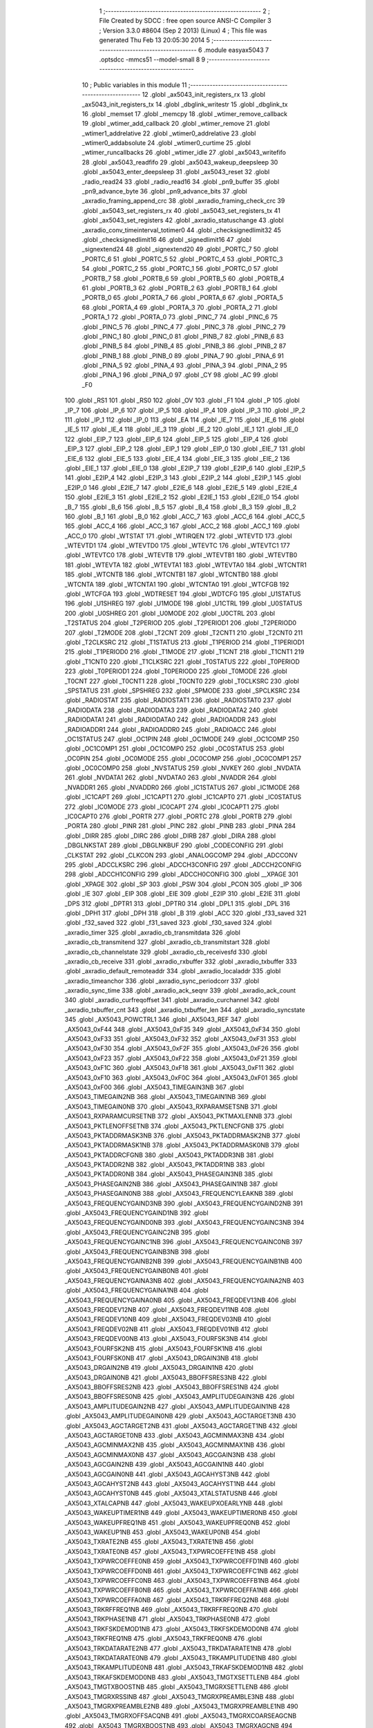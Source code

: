                               1 ;--------------------------------------------------------
                              2 ; File Created by SDCC : free open source ANSI-C Compiler
                              3 ; Version 3.3.0 #8604 (Sep  2 2013) (Linux)
                              4 ; This file was generated Thu Feb 13 20:05:30 2014
                              5 ;--------------------------------------------------------
                              6 	.module easyax5043
                              7 	.optsdcc -mmcs51 --model-small
                              8 	
                              9 ;--------------------------------------------------------
                             10 ; Public variables in this module
                             11 ;--------------------------------------------------------
                             12 	.globl _ax5043_init_registers_rx
                             13 	.globl _ax5043_init_registers_tx
                             14 	.globl _dbglink_writestr
                             15 	.globl _dbglink_tx
                             16 	.globl _memset
                             17 	.globl _memcpy
                             18 	.globl _wtimer_remove_callback
                             19 	.globl _wtimer_add_callback
                             20 	.globl _wtimer_remove
                             21 	.globl _wtimer1_addrelative
                             22 	.globl _wtimer0_addrelative
                             23 	.globl _wtimer0_addabsolute
                             24 	.globl _wtimer0_curtime
                             25 	.globl _wtimer_runcallbacks
                             26 	.globl _wtimer_idle
                             27 	.globl _ax5043_writefifo
                             28 	.globl _ax5043_readfifo
                             29 	.globl _ax5043_wakeup_deepsleep
                             30 	.globl _ax5043_enter_deepsleep
                             31 	.globl _ax5043_reset
                             32 	.globl _radio_read24
                             33 	.globl _radio_read16
                             34 	.globl _pn9_buffer
                             35 	.globl _pn9_advance_byte
                             36 	.globl _pn9_advance_bits
                             37 	.globl _axradio_framing_append_crc
                             38 	.globl _axradio_framing_check_crc
                             39 	.globl _ax5043_set_registers_rx
                             40 	.globl _ax5043_set_registers_tx
                             41 	.globl _ax5043_set_registers
                             42 	.globl _axradio_statuschange
                             43 	.globl _axradio_conv_timeinterval_totimer0
                             44 	.globl _checksignedlimit32
                             45 	.globl _checksignedlimit16
                             46 	.globl _signedlimit16
                             47 	.globl _signextend24
                             48 	.globl _signextend20
                             49 	.globl _PORTC_7
                             50 	.globl _PORTC_6
                             51 	.globl _PORTC_5
                             52 	.globl _PORTC_4
                             53 	.globl _PORTC_3
                             54 	.globl _PORTC_2
                             55 	.globl _PORTC_1
                             56 	.globl _PORTC_0
                             57 	.globl _PORTB_7
                             58 	.globl _PORTB_6
                             59 	.globl _PORTB_5
                             60 	.globl _PORTB_4
                             61 	.globl _PORTB_3
                             62 	.globl _PORTB_2
                             63 	.globl _PORTB_1
                             64 	.globl _PORTB_0
                             65 	.globl _PORTA_7
                             66 	.globl _PORTA_6
                             67 	.globl _PORTA_5
                             68 	.globl _PORTA_4
                             69 	.globl _PORTA_3
                             70 	.globl _PORTA_2
                             71 	.globl _PORTA_1
                             72 	.globl _PORTA_0
                             73 	.globl _PINC_7
                             74 	.globl _PINC_6
                             75 	.globl _PINC_5
                             76 	.globl _PINC_4
                             77 	.globl _PINC_3
                             78 	.globl _PINC_2
                             79 	.globl _PINC_1
                             80 	.globl _PINC_0
                             81 	.globl _PINB_7
                             82 	.globl _PINB_6
                             83 	.globl _PINB_5
                             84 	.globl _PINB_4
                             85 	.globl _PINB_3
                             86 	.globl _PINB_2
                             87 	.globl _PINB_1
                             88 	.globl _PINB_0
                             89 	.globl _PINA_7
                             90 	.globl _PINA_6
                             91 	.globl _PINA_5
                             92 	.globl _PINA_4
                             93 	.globl _PINA_3
                             94 	.globl _PINA_2
                             95 	.globl _PINA_1
                             96 	.globl _PINA_0
                             97 	.globl _CY
                             98 	.globl _AC
                             99 	.globl _F0
                            100 	.globl _RS1
                            101 	.globl _RS0
                            102 	.globl _OV
                            103 	.globl _F1
                            104 	.globl _P
                            105 	.globl _IP_7
                            106 	.globl _IP_6
                            107 	.globl _IP_5
                            108 	.globl _IP_4
                            109 	.globl _IP_3
                            110 	.globl _IP_2
                            111 	.globl _IP_1
                            112 	.globl _IP_0
                            113 	.globl _EA
                            114 	.globl _IE_7
                            115 	.globl _IE_6
                            116 	.globl _IE_5
                            117 	.globl _IE_4
                            118 	.globl _IE_3
                            119 	.globl _IE_2
                            120 	.globl _IE_1
                            121 	.globl _IE_0
                            122 	.globl _EIP_7
                            123 	.globl _EIP_6
                            124 	.globl _EIP_5
                            125 	.globl _EIP_4
                            126 	.globl _EIP_3
                            127 	.globl _EIP_2
                            128 	.globl _EIP_1
                            129 	.globl _EIP_0
                            130 	.globl _EIE_7
                            131 	.globl _EIE_6
                            132 	.globl _EIE_5
                            133 	.globl _EIE_4
                            134 	.globl _EIE_3
                            135 	.globl _EIE_2
                            136 	.globl _EIE_1
                            137 	.globl _EIE_0
                            138 	.globl _E2IP_7
                            139 	.globl _E2IP_6
                            140 	.globl _E2IP_5
                            141 	.globl _E2IP_4
                            142 	.globl _E2IP_3
                            143 	.globl _E2IP_2
                            144 	.globl _E2IP_1
                            145 	.globl _E2IP_0
                            146 	.globl _E2IE_7
                            147 	.globl _E2IE_6
                            148 	.globl _E2IE_5
                            149 	.globl _E2IE_4
                            150 	.globl _E2IE_3
                            151 	.globl _E2IE_2
                            152 	.globl _E2IE_1
                            153 	.globl _E2IE_0
                            154 	.globl _B_7
                            155 	.globl _B_6
                            156 	.globl _B_5
                            157 	.globl _B_4
                            158 	.globl _B_3
                            159 	.globl _B_2
                            160 	.globl _B_1
                            161 	.globl _B_0
                            162 	.globl _ACC_7
                            163 	.globl _ACC_6
                            164 	.globl _ACC_5
                            165 	.globl _ACC_4
                            166 	.globl _ACC_3
                            167 	.globl _ACC_2
                            168 	.globl _ACC_1
                            169 	.globl _ACC_0
                            170 	.globl _WTSTAT
                            171 	.globl _WTIRQEN
                            172 	.globl _WTEVTD
                            173 	.globl _WTEVTD1
                            174 	.globl _WTEVTD0
                            175 	.globl _WTEVTC
                            176 	.globl _WTEVTC1
                            177 	.globl _WTEVTC0
                            178 	.globl _WTEVTB
                            179 	.globl _WTEVTB1
                            180 	.globl _WTEVTB0
                            181 	.globl _WTEVTA
                            182 	.globl _WTEVTA1
                            183 	.globl _WTEVTA0
                            184 	.globl _WTCNTR1
                            185 	.globl _WTCNTB
                            186 	.globl _WTCNTB1
                            187 	.globl _WTCNTB0
                            188 	.globl _WTCNTA
                            189 	.globl _WTCNTA1
                            190 	.globl _WTCNTA0
                            191 	.globl _WTCFGB
                            192 	.globl _WTCFGA
                            193 	.globl _WDTRESET
                            194 	.globl _WDTCFG
                            195 	.globl _U1STATUS
                            196 	.globl _U1SHREG
                            197 	.globl _U1MODE
                            198 	.globl _U1CTRL
                            199 	.globl _U0STATUS
                            200 	.globl _U0SHREG
                            201 	.globl _U0MODE
                            202 	.globl _U0CTRL
                            203 	.globl _T2STATUS
                            204 	.globl _T2PERIOD
                            205 	.globl _T2PERIOD1
                            206 	.globl _T2PERIOD0
                            207 	.globl _T2MODE
                            208 	.globl _T2CNT
                            209 	.globl _T2CNT1
                            210 	.globl _T2CNT0
                            211 	.globl _T2CLKSRC
                            212 	.globl _T1STATUS
                            213 	.globl _T1PERIOD
                            214 	.globl _T1PERIOD1
                            215 	.globl _T1PERIOD0
                            216 	.globl _T1MODE
                            217 	.globl _T1CNT
                            218 	.globl _T1CNT1
                            219 	.globl _T1CNT0
                            220 	.globl _T1CLKSRC
                            221 	.globl _T0STATUS
                            222 	.globl _T0PERIOD
                            223 	.globl _T0PERIOD1
                            224 	.globl _T0PERIOD0
                            225 	.globl _T0MODE
                            226 	.globl _T0CNT
                            227 	.globl _T0CNT1
                            228 	.globl _T0CNT0
                            229 	.globl _T0CLKSRC
                            230 	.globl _SPSTATUS
                            231 	.globl _SPSHREG
                            232 	.globl _SPMODE
                            233 	.globl _SPCLKSRC
                            234 	.globl _RADIOSTAT
                            235 	.globl _RADIOSTAT1
                            236 	.globl _RADIOSTAT0
                            237 	.globl _RADIODATA
                            238 	.globl _RADIODATA3
                            239 	.globl _RADIODATA2
                            240 	.globl _RADIODATA1
                            241 	.globl _RADIODATA0
                            242 	.globl _RADIOADDR
                            243 	.globl _RADIOADDR1
                            244 	.globl _RADIOADDR0
                            245 	.globl _RADIOACC
                            246 	.globl _OC1STATUS
                            247 	.globl _OC1PIN
                            248 	.globl _OC1MODE
                            249 	.globl _OC1COMP
                            250 	.globl _OC1COMP1
                            251 	.globl _OC1COMP0
                            252 	.globl _OC0STATUS
                            253 	.globl _OC0PIN
                            254 	.globl _OC0MODE
                            255 	.globl _OC0COMP
                            256 	.globl _OC0COMP1
                            257 	.globl _OC0COMP0
                            258 	.globl _NVSTATUS
                            259 	.globl _NVKEY
                            260 	.globl _NVDATA
                            261 	.globl _NVDATA1
                            262 	.globl _NVDATA0
                            263 	.globl _NVADDR
                            264 	.globl _NVADDR1
                            265 	.globl _NVADDR0
                            266 	.globl _IC1STATUS
                            267 	.globl _IC1MODE
                            268 	.globl _IC1CAPT
                            269 	.globl _IC1CAPT1
                            270 	.globl _IC1CAPT0
                            271 	.globl _IC0STATUS
                            272 	.globl _IC0MODE
                            273 	.globl _IC0CAPT
                            274 	.globl _IC0CAPT1
                            275 	.globl _IC0CAPT0
                            276 	.globl _PORTR
                            277 	.globl _PORTC
                            278 	.globl _PORTB
                            279 	.globl _PORTA
                            280 	.globl _PINR
                            281 	.globl _PINC
                            282 	.globl _PINB
                            283 	.globl _PINA
                            284 	.globl _DIRR
                            285 	.globl _DIRC
                            286 	.globl _DIRB
                            287 	.globl _DIRA
                            288 	.globl _DBGLNKSTAT
                            289 	.globl _DBGLNKBUF
                            290 	.globl _CODECONFIG
                            291 	.globl _CLKSTAT
                            292 	.globl _CLKCON
                            293 	.globl _ANALOGCOMP
                            294 	.globl _ADCCONV
                            295 	.globl _ADCCLKSRC
                            296 	.globl _ADCCH3CONFIG
                            297 	.globl _ADCCH2CONFIG
                            298 	.globl _ADCCH1CONFIG
                            299 	.globl _ADCCH0CONFIG
                            300 	.globl __XPAGE
                            301 	.globl _XPAGE
                            302 	.globl _SP
                            303 	.globl _PSW
                            304 	.globl _PCON
                            305 	.globl _IP
                            306 	.globl _IE
                            307 	.globl _EIP
                            308 	.globl _EIE
                            309 	.globl _E2IP
                            310 	.globl _E2IE
                            311 	.globl _DPS
                            312 	.globl _DPTR1
                            313 	.globl _DPTR0
                            314 	.globl _DPL1
                            315 	.globl _DPL
                            316 	.globl _DPH1
                            317 	.globl _DPH
                            318 	.globl _B
                            319 	.globl _ACC
                            320 	.globl _f33_saved
                            321 	.globl _f32_saved
                            322 	.globl _f31_saved
                            323 	.globl _f30_saved
                            324 	.globl _axradio_timer
                            325 	.globl _axradio_cb_transmitdata
                            326 	.globl _axradio_cb_transmitend
                            327 	.globl _axradio_cb_transmitstart
                            328 	.globl _axradio_cb_channelstate
                            329 	.globl _axradio_cb_receivesfd
                            330 	.globl _axradio_cb_receive
                            331 	.globl _axradio_rxbuffer
                            332 	.globl _axradio_txbuffer
                            333 	.globl _axradio_default_remoteaddr
                            334 	.globl _axradio_localaddr
                            335 	.globl _axradio_timeanchor
                            336 	.globl _axradio_sync_periodcorr
                            337 	.globl _axradio_sync_time
                            338 	.globl _axradio_ack_seqnr
                            339 	.globl _axradio_ack_count
                            340 	.globl _axradio_curfreqoffset
                            341 	.globl _axradio_curchannel
                            342 	.globl _axradio_txbuffer_cnt
                            343 	.globl _axradio_txbuffer_len
                            344 	.globl _axradio_syncstate
                            345 	.globl _AX5043_POWCTRL1
                            346 	.globl _AX5043_REF
                            347 	.globl _AX5043_0xF44
                            348 	.globl _AX5043_0xF35
                            349 	.globl _AX5043_0xF34
                            350 	.globl _AX5043_0xF33
                            351 	.globl _AX5043_0xF32
                            352 	.globl _AX5043_0xF31
                            353 	.globl _AX5043_0xF30
                            354 	.globl _AX5043_0xF2F
                            355 	.globl _AX5043_0xF26
                            356 	.globl _AX5043_0xF23
                            357 	.globl _AX5043_0xF22
                            358 	.globl _AX5043_0xF21
                            359 	.globl _AX5043_0xF1C
                            360 	.globl _AX5043_0xF18
                            361 	.globl _AX5043_0xF11
                            362 	.globl _AX5043_0xF10
                            363 	.globl _AX5043_0xF0C
                            364 	.globl _AX5043_0xF01
                            365 	.globl _AX5043_0xF00
                            366 	.globl _AX5043_TIMEGAIN3NB
                            367 	.globl _AX5043_TIMEGAIN2NB
                            368 	.globl _AX5043_TIMEGAIN1NB
                            369 	.globl _AX5043_TIMEGAIN0NB
                            370 	.globl _AX5043_RXPARAMSETSNB
                            371 	.globl _AX5043_RXPARAMCURSETNB
                            372 	.globl _AX5043_PKTMAXLENNB
                            373 	.globl _AX5043_PKTLENOFFSETNB
                            374 	.globl _AX5043_PKTLENCFGNB
                            375 	.globl _AX5043_PKTADDRMASK3NB
                            376 	.globl _AX5043_PKTADDRMASK2NB
                            377 	.globl _AX5043_PKTADDRMASK1NB
                            378 	.globl _AX5043_PKTADDRMASK0NB
                            379 	.globl _AX5043_PKTADDRCFGNB
                            380 	.globl _AX5043_PKTADDR3NB
                            381 	.globl _AX5043_PKTADDR2NB
                            382 	.globl _AX5043_PKTADDR1NB
                            383 	.globl _AX5043_PKTADDR0NB
                            384 	.globl _AX5043_PHASEGAIN3NB
                            385 	.globl _AX5043_PHASEGAIN2NB
                            386 	.globl _AX5043_PHASEGAIN1NB
                            387 	.globl _AX5043_PHASEGAIN0NB
                            388 	.globl _AX5043_FREQUENCYLEAKNB
                            389 	.globl _AX5043_FREQUENCYGAIND3NB
                            390 	.globl _AX5043_FREQUENCYGAIND2NB
                            391 	.globl _AX5043_FREQUENCYGAIND1NB
                            392 	.globl _AX5043_FREQUENCYGAIND0NB
                            393 	.globl _AX5043_FREQUENCYGAINC3NB
                            394 	.globl _AX5043_FREQUENCYGAINC2NB
                            395 	.globl _AX5043_FREQUENCYGAINC1NB
                            396 	.globl _AX5043_FREQUENCYGAINC0NB
                            397 	.globl _AX5043_FREQUENCYGAINB3NB
                            398 	.globl _AX5043_FREQUENCYGAINB2NB
                            399 	.globl _AX5043_FREQUENCYGAINB1NB
                            400 	.globl _AX5043_FREQUENCYGAINB0NB
                            401 	.globl _AX5043_FREQUENCYGAINA3NB
                            402 	.globl _AX5043_FREQUENCYGAINA2NB
                            403 	.globl _AX5043_FREQUENCYGAINA1NB
                            404 	.globl _AX5043_FREQUENCYGAINA0NB
                            405 	.globl _AX5043_FREQDEV13NB
                            406 	.globl _AX5043_FREQDEV12NB
                            407 	.globl _AX5043_FREQDEV11NB
                            408 	.globl _AX5043_FREQDEV10NB
                            409 	.globl _AX5043_FREQDEV03NB
                            410 	.globl _AX5043_FREQDEV02NB
                            411 	.globl _AX5043_FREQDEV01NB
                            412 	.globl _AX5043_FREQDEV00NB
                            413 	.globl _AX5043_FOURFSK3NB
                            414 	.globl _AX5043_FOURFSK2NB
                            415 	.globl _AX5043_FOURFSK1NB
                            416 	.globl _AX5043_FOURFSK0NB
                            417 	.globl _AX5043_DRGAIN3NB
                            418 	.globl _AX5043_DRGAIN2NB
                            419 	.globl _AX5043_DRGAIN1NB
                            420 	.globl _AX5043_DRGAIN0NB
                            421 	.globl _AX5043_BBOFFSRES3NB
                            422 	.globl _AX5043_BBOFFSRES2NB
                            423 	.globl _AX5043_BBOFFSRES1NB
                            424 	.globl _AX5043_BBOFFSRES0NB
                            425 	.globl _AX5043_AMPLITUDEGAIN3NB
                            426 	.globl _AX5043_AMPLITUDEGAIN2NB
                            427 	.globl _AX5043_AMPLITUDEGAIN1NB
                            428 	.globl _AX5043_AMPLITUDEGAIN0NB
                            429 	.globl _AX5043_AGCTARGET3NB
                            430 	.globl _AX5043_AGCTARGET2NB
                            431 	.globl _AX5043_AGCTARGET1NB
                            432 	.globl _AX5043_AGCTARGET0NB
                            433 	.globl _AX5043_AGCMINMAX3NB
                            434 	.globl _AX5043_AGCMINMAX2NB
                            435 	.globl _AX5043_AGCMINMAX1NB
                            436 	.globl _AX5043_AGCMINMAX0NB
                            437 	.globl _AX5043_AGCGAIN3NB
                            438 	.globl _AX5043_AGCGAIN2NB
                            439 	.globl _AX5043_AGCGAIN1NB
                            440 	.globl _AX5043_AGCGAIN0NB
                            441 	.globl _AX5043_AGCAHYST3NB
                            442 	.globl _AX5043_AGCAHYST2NB
                            443 	.globl _AX5043_AGCAHYST1NB
                            444 	.globl _AX5043_AGCAHYST0NB
                            445 	.globl _AX5043_XTALSTATUSNB
                            446 	.globl _AX5043_XTALCAPNB
                            447 	.globl _AX5043_WAKEUPXOEARLYNB
                            448 	.globl _AX5043_WAKEUPTIMER1NB
                            449 	.globl _AX5043_WAKEUPTIMER0NB
                            450 	.globl _AX5043_WAKEUPFREQ1NB
                            451 	.globl _AX5043_WAKEUPFREQ0NB
                            452 	.globl _AX5043_WAKEUP1NB
                            453 	.globl _AX5043_WAKEUP0NB
                            454 	.globl _AX5043_TXRATE2NB
                            455 	.globl _AX5043_TXRATE1NB
                            456 	.globl _AX5043_TXRATE0NB
                            457 	.globl _AX5043_TXPWRCOEFFE1NB
                            458 	.globl _AX5043_TXPWRCOEFFE0NB
                            459 	.globl _AX5043_TXPWRCOEFFD1NB
                            460 	.globl _AX5043_TXPWRCOEFFD0NB
                            461 	.globl _AX5043_TXPWRCOEFFC1NB
                            462 	.globl _AX5043_TXPWRCOEFFC0NB
                            463 	.globl _AX5043_TXPWRCOEFFB1NB
                            464 	.globl _AX5043_TXPWRCOEFFB0NB
                            465 	.globl _AX5043_TXPWRCOEFFA1NB
                            466 	.globl _AX5043_TXPWRCOEFFA0NB
                            467 	.globl _AX5043_TRKRFFREQ2NB
                            468 	.globl _AX5043_TRKRFFREQ1NB
                            469 	.globl _AX5043_TRKRFFREQ0NB
                            470 	.globl _AX5043_TRKPHASE1NB
                            471 	.globl _AX5043_TRKPHASE0NB
                            472 	.globl _AX5043_TRKFSKDEMOD1NB
                            473 	.globl _AX5043_TRKFSKDEMOD0NB
                            474 	.globl _AX5043_TRKFREQ1NB
                            475 	.globl _AX5043_TRKFREQ0NB
                            476 	.globl _AX5043_TRKDATARATE2NB
                            477 	.globl _AX5043_TRKDATARATE1NB
                            478 	.globl _AX5043_TRKDATARATE0NB
                            479 	.globl _AX5043_TRKAMPLITUDE1NB
                            480 	.globl _AX5043_TRKAMPLITUDE0NB
                            481 	.globl _AX5043_TRKAFSKDEMOD1NB
                            482 	.globl _AX5043_TRKAFSKDEMOD0NB
                            483 	.globl _AX5043_TMGTXSETTLENB
                            484 	.globl _AX5043_TMGTXBOOSTNB
                            485 	.globl _AX5043_TMGRXSETTLENB
                            486 	.globl _AX5043_TMGRXRSSINB
                            487 	.globl _AX5043_TMGRXPREAMBLE3NB
                            488 	.globl _AX5043_TMGRXPREAMBLE2NB
                            489 	.globl _AX5043_TMGRXPREAMBLE1NB
                            490 	.globl _AX5043_TMGRXOFFSACQNB
                            491 	.globl _AX5043_TMGRXCOARSEAGCNB
                            492 	.globl _AX5043_TMGRXBOOSTNB
                            493 	.globl _AX5043_TMGRXAGCNB
                            494 	.globl _AX5043_TIMER2NB
                            495 	.globl _AX5043_TIMER1NB
                            496 	.globl _AX5043_TIMER0NB
                            497 	.globl _AX5043_SILICONREVISIONNB
                            498 	.globl _AX5043_SCRATCHNB
                            499 	.globl _AX5043_RXDATARATE2NB
                            500 	.globl _AX5043_RXDATARATE1NB
                            501 	.globl _AX5043_RXDATARATE0NB
                            502 	.globl _AX5043_RSSIREFERENCENB
                            503 	.globl _AX5043_RSSIABSTHRNB
                            504 	.globl _AX5043_RSSINB
                            505 	.globl _AX5043_RADIOSTATENB
                            506 	.globl _AX5043_RADIOEVENTREQ1NB
                            507 	.globl _AX5043_RADIOEVENTREQ0NB
                            508 	.globl _AX5043_RADIOEVENTMASK1NB
                            509 	.globl _AX5043_RADIOEVENTMASK0NB
                            510 	.globl _AX5043_PWRMODENB
                            511 	.globl _AX5043_PWRAMPNB
                            512 	.globl _AX5043_POWSTICKYSTATNB
                            513 	.globl _AX5043_POWSTATNB
                            514 	.globl _AX5043_POWIRQMASKNB
                            515 	.globl _AX5043_PLLVCOIRNB
                            516 	.globl _AX5043_PLLVCOINB
                            517 	.globl _AX5043_PLLVCODIVNB
                            518 	.globl _AX5043_PLLRNGCLKNB
                            519 	.globl _AX5043_PLLRANGINGBNB
                            520 	.globl _AX5043_PLLRANGINGANB
                            521 	.globl _AX5043_PLLLOOPBOOSTNB
                            522 	.globl _AX5043_PLLLOOPNB
                            523 	.globl _AX5043_PLLLOCKDETNB
                            524 	.globl _AX5043_PLLCPIBOOSTNB
                            525 	.globl _AX5043_PLLCPINB
                            526 	.globl _AX5043_PKTSTOREFLAGSNB
                            527 	.globl _AX5043_PKTMISCFLAGSNB
                            528 	.globl _AX5043_PKTCHUNKSIZENB
                            529 	.globl _AX5043_PKTACCEPTFLAGSNB
                            530 	.globl _AX5043_PINSTATENB
                            531 	.globl _AX5043_PINFUNCSYSCLKNB
                            532 	.globl _AX5043_PINFUNCPWRAMPNB
                            533 	.globl _AX5043_PINFUNCIRQNB
                            534 	.globl _AX5043_PINFUNCDCLKNB
                            535 	.globl _AX5043_PINFUNCDATANB
                            536 	.globl _AX5043_PINFUNCANTSELNB
                            537 	.globl _AX5043_MODULATIONNB
                            538 	.globl _AX5043_MODCFGFNB
                            539 	.globl _AX5043_MODCFGANB
                            540 	.globl _AX5043_MAXRFOFFSET2NB
                            541 	.globl _AX5043_MAXRFOFFSET1NB
                            542 	.globl _AX5043_MAXRFOFFSET0NB
                            543 	.globl _AX5043_MAXDROFFSET2NB
                            544 	.globl _AX5043_MAXDROFFSET1NB
                            545 	.globl _AX5043_MAXDROFFSET0NB
                            546 	.globl _AX5043_MATCH1PAT1NB
                            547 	.globl _AX5043_MATCH1PAT0NB
                            548 	.globl _AX5043_MATCH1MINNB
                            549 	.globl _AX5043_MATCH1MAXNB
                            550 	.globl _AX5043_MATCH1LENNB
                            551 	.globl _AX5043_MATCH0PAT3NB
                            552 	.globl _AX5043_MATCH0PAT2NB
                            553 	.globl _AX5043_MATCH0PAT1NB
                            554 	.globl _AX5043_MATCH0PAT0NB
                            555 	.globl _AX5043_MATCH0MINNB
                            556 	.globl _AX5043_MATCH0MAXNB
                            557 	.globl _AX5043_MATCH0LENNB
                            558 	.globl _AX5043_LPOSCSTATUSNB
                            559 	.globl _AX5043_LPOSCREF1NB
                            560 	.globl _AX5043_LPOSCREF0NB
                            561 	.globl _AX5043_LPOSCPER1NB
                            562 	.globl _AX5043_LPOSCPER0NB
                            563 	.globl _AX5043_LPOSCKFILT1NB
                            564 	.globl _AX5043_LPOSCKFILT0NB
                            565 	.globl _AX5043_LPOSCFREQ1NB
                            566 	.globl _AX5043_LPOSCFREQ0NB
                            567 	.globl _AX5043_LPOSCCONFIGNB
                            568 	.globl _AX5043_IRQREQUEST1NB
                            569 	.globl _AX5043_IRQREQUEST0NB
                            570 	.globl _AX5043_IRQMASK1NB
                            571 	.globl _AX5043_IRQMASK0NB
                            572 	.globl _AX5043_IRQINVERSION1NB
                            573 	.globl _AX5043_IRQINVERSION0NB
                            574 	.globl _AX5043_IFFREQ1NB
                            575 	.globl _AX5043_IFFREQ0NB
                            576 	.globl _AX5043_GPADCPERIODNB
                            577 	.globl _AX5043_GPADCCTRLNB
                            578 	.globl _AX5043_GPADC13VALUE1NB
                            579 	.globl _AX5043_GPADC13VALUE0NB
                            580 	.globl _AX5043_FSKDMIN1NB
                            581 	.globl _AX5043_FSKDMIN0NB
                            582 	.globl _AX5043_FSKDMAX1NB
                            583 	.globl _AX5043_FSKDMAX0NB
                            584 	.globl _AX5043_FSKDEV2NB
                            585 	.globl _AX5043_FSKDEV1NB
                            586 	.globl _AX5043_FSKDEV0NB
                            587 	.globl _AX5043_FREQB3NB
                            588 	.globl _AX5043_FREQB2NB
                            589 	.globl _AX5043_FREQB1NB
                            590 	.globl _AX5043_FREQB0NB
                            591 	.globl _AX5043_FREQA3NB
                            592 	.globl _AX5043_FREQA2NB
                            593 	.globl _AX5043_FREQA1NB
                            594 	.globl _AX5043_FREQA0NB
                            595 	.globl _AX5043_FRAMINGNB
                            596 	.globl _AX5043_FIFOTHRESH1NB
                            597 	.globl _AX5043_FIFOTHRESH0NB
                            598 	.globl _AX5043_FIFOSTATNB
                            599 	.globl _AX5043_FIFOFREE1NB
                            600 	.globl _AX5043_FIFOFREE0NB
                            601 	.globl _AX5043_FIFODATANB
                            602 	.globl _AX5043_FIFOCOUNT1NB
                            603 	.globl _AX5043_FIFOCOUNT0NB
                            604 	.globl _AX5043_FECSYNCNB
                            605 	.globl _AX5043_FECSTATUSNB
                            606 	.globl _AX5043_FECNB
                            607 	.globl _AX5043_ENCODINGNB
                            608 	.globl _AX5043_DIVERSITYNB
                            609 	.globl _AX5043_DECIMATIONNB
                            610 	.globl _AX5043_DACVALUE1NB
                            611 	.globl _AX5043_DACVALUE0NB
                            612 	.globl _AX5043_DACCONFIGNB
                            613 	.globl _AX5043_CRCINIT3NB
                            614 	.globl _AX5043_CRCINIT2NB
                            615 	.globl _AX5043_CRCINIT1NB
                            616 	.globl _AX5043_CRCINIT0NB
                            617 	.globl _AX5043_BGNDRSSITHRNB
                            618 	.globl _AX5043_BGNDRSSIGAINNB
                            619 	.globl _AX5043_BGNDRSSINB
                            620 	.globl _AX5043_BBTUNENB
                            621 	.globl _AX5043_BBOFFSCAPNB
                            622 	.globl _AX5043_AMPLFILTERNB
                            623 	.globl _AX5043_AGCCOUNTERNB
                            624 	.globl _AX5043_AFSKSPACE1NB
                            625 	.globl _AX5043_AFSKSPACE0NB
                            626 	.globl _AX5043_AFSKMARK1NB
                            627 	.globl _AX5043_AFSKMARK0NB
                            628 	.globl _AX5043_AFSKCTRLNB
                            629 	.globl _AX5043_TIMEGAIN3
                            630 	.globl _AX5043_TIMEGAIN2
                            631 	.globl _AX5043_TIMEGAIN1
                            632 	.globl _AX5043_TIMEGAIN0
                            633 	.globl _AX5043_RXPARAMSETS
                            634 	.globl _AX5043_RXPARAMCURSET
                            635 	.globl _AX5043_PKTMAXLEN
                            636 	.globl _AX5043_PKTLENOFFSET
                            637 	.globl _AX5043_PKTLENCFG
                            638 	.globl _AX5043_PKTADDRMASK3
                            639 	.globl _AX5043_PKTADDRMASK2
                            640 	.globl _AX5043_PKTADDRMASK1
                            641 	.globl _AX5043_PKTADDRMASK0
                            642 	.globl _AX5043_PKTADDRCFG
                            643 	.globl _AX5043_PKTADDR3
                            644 	.globl _AX5043_PKTADDR2
                            645 	.globl _AX5043_PKTADDR1
                            646 	.globl _AX5043_PKTADDR0
                            647 	.globl _AX5043_PHASEGAIN3
                            648 	.globl _AX5043_PHASEGAIN2
                            649 	.globl _AX5043_PHASEGAIN1
                            650 	.globl _AX5043_PHASEGAIN0
                            651 	.globl _AX5043_FREQUENCYLEAK
                            652 	.globl _AX5043_FREQUENCYGAIND3
                            653 	.globl _AX5043_FREQUENCYGAIND2
                            654 	.globl _AX5043_FREQUENCYGAIND1
                            655 	.globl _AX5043_FREQUENCYGAIND0
                            656 	.globl _AX5043_FREQUENCYGAINC3
                            657 	.globl _AX5043_FREQUENCYGAINC2
                            658 	.globl _AX5043_FREQUENCYGAINC1
                            659 	.globl _AX5043_FREQUENCYGAINC0
                            660 	.globl _AX5043_FREQUENCYGAINB3
                            661 	.globl _AX5043_FREQUENCYGAINB2
                            662 	.globl _AX5043_FREQUENCYGAINB1
                            663 	.globl _AX5043_FREQUENCYGAINB0
                            664 	.globl _AX5043_FREQUENCYGAINA3
                            665 	.globl _AX5043_FREQUENCYGAINA2
                            666 	.globl _AX5043_FREQUENCYGAINA1
                            667 	.globl _AX5043_FREQUENCYGAINA0
                            668 	.globl _AX5043_FREQDEV13
                            669 	.globl _AX5043_FREQDEV12
                            670 	.globl _AX5043_FREQDEV11
                            671 	.globl _AX5043_FREQDEV10
                            672 	.globl _AX5043_FREQDEV03
                            673 	.globl _AX5043_FREQDEV02
                            674 	.globl _AX5043_FREQDEV01
                            675 	.globl _AX5043_FREQDEV00
                            676 	.globl _AX5043_FOURFSK3
                            677 	.globl _AX5043_FOURFSK2
                            678 	.globl _AX5043_FOURFSK1
                            679 	.globl _AX5043_FOURFSK0
                            680 	.globl _AX5043_DRGAIN3
                            681 	.globl _AX5043_DRGAIN2
                            682 	.globl _AX5043_DRGAIN1
                            683 	.globl _AX5043_DRGAIN0
                            684 	.globl _AX5043_BBOFFSRES3
                            685 	.globl _AX5043_BBOFFSRES2
                            686 	.globl _AX5043_BBOFFSRES1
                            687 	.globl _AX5043_BBOFFSRES0
                            688 	.globl _AX5043_AMPLITUDEGAIN3
                            689 	.globl _AX5043_AMPLITUDEGAIN2
                            690 	.globl _AX5043_AMPLITUDEGAIN1
                            691 	.globl _AX5043_AMPLITUDEGAIN0
                            692 	.globl _AX5043_AGCTARGET3
                            693 	.globl _AX5043_AGCTARGET2
                            694 	.globl _AX5043_AGCTARGET1
                            695 	.globl _AX5043_AGCTARGET0
                            696 	.globl _AX5043_AGCMINMAX3
                            697 	.globl _AX5043_AGCMINMAX2
                            698 	.globl _AX5043_AGCMINMAX1
                            699 	.globl _AX5043_AGCMINMAX0
                            700 	.globl _AX5043_AGCGAIN3
                            701 	.globl _AX5043_AGCGAIN2
                            702 	.globl _AX5043_AGCGAIN1
                            703 	.globl _AX5043_AGCGAIN0
                            704 	.globl _AX5043_AGCAHYST3
                            705 	.globl _AX5043_AGCAHYST2
                            706 	.globl _AX5043_AGCAHYST1
                            707 	.globl _AX5043_AGCAHYST0
                            708 	.globl _AX5043_XTALSTATUS
                            709 	.globl _AX5043_XTALCAP
                            710 	.globl _AX5043_WAKEUPXOEARLY
                            711 	.globl _AX5043_WAKEUPTIMER1
                            712 	.globl _AX5043_WAKEUPTIMER0
                            713 	.globl _AX5043_WAKEUPFREQ1
                            714 	.globl _AX5043_WAKEUPFREQ0
                            715 	.globl _AX5043_WAKEUP1
                            716 	.globl _AX5043_WAKEUP0
                            717 	.globl _AX5043_TXRATE2
                            718 	.globl _AX5043_TXRATE1
                            719 	.globl _AX5043_TXRATE0
                            720 	.globl _AX5043_TXPWRCOEFFE1
                            721 	.globl _AX5043_TXPWRCOEFFE0
                            722 	.globl _AX5043_TXPWRCOEFFD1
                            723 	.globl _AX5043_TXPWRCOEFFD0
                            724 	.globl _AX5043_TXPWRCOEFFC1
                            725 	.globl _AX5043_TXPWRCOEFFC0
                            726 	.globl _AX5043_TXPWRCOEFFB1
                            727 	.globl _AX5043_TXPWRCOEFFB0
                            728 	.globl _AX5043_TXPWRCOEFFA1
                            729 	.globl _AX5043_TXPWRCOEFFA0
                            730 	.globl _AX5043_TRKRFFREQ2
                            731 	.globl _AX5043_TRKRFFREQ1
                            732 	.globl _AX5043_TRKRFFREQ0
                            733 	.globl _AX5043_TRKPHASE1
                            734 	.globl _AX5043_TRKPHASE0
                            735 	.globl _AX5043_TRKFSKDEMOD1
                            736 	.globl _AX5043_TRKFSKDEMOD0
                            737 	.globl _AX5043_TRKFREQ1
                            738 	.globl _AX5043_TRKFREQ0
                            739 	.globl _AX5043_TRKDATARATE2
                            740 	.globl _AX5043_TRKDATARATE1
                            741 	.globl _AX5043_TRKDATARATE0
                            742 	.globl _AX5043_TRKAMPLITUDE1
                            743 	.globl _AX5043_TRKAMPLITUDE0
                            744 	.globl _AX5043_TRKAFSKDEMOD1
                            745 	.globl _AX5043_TRKAFSKDEMOD0
                            746 	.globl _AX5043_TMGTXSETTLE
                            747 	.globl _AX5043_TMGTXBOOST
                            748 	.globl _AX5043_TMGRXSETTLE
                            749 	.globl _AX5043_TMGRXRSSI
                            750 	.globl _AX5043_TMGRXPREAMBLE3
                            751 	.globl _AX5043_TMGRXPREAMBLE2
                            752 	.globl _AX5043_TMGRXPREAMBLE1
                            753 	.globl _AX5043_TMGRXOFFSACQ
                            754 	.globl _AX5043_TMGRXCOARSEAGC
                            755 	.globl _AX5043_TMGRXBOOST
                            756 	.globl _AX5043_TMGRXAGC
                            757 	.globl _AX5043_TIMER2
                            758 	.globl _AX5043_TIMER1
                            759 	.globl _AX5043_TIMER0
                            760 	.globl _AX5043_SILICONREVISION
                            761 	.globl _AX5043_SCRATCH
                            762 	.globl _AX5043_RXDATARATE2
                            763 	.globl _AX5043_RXDATARATE1
                            764 	.globl _AX5043_RXDATARATE0
                            765 	.globl _AX5043_RSSIREFERENCE
                            766 	.globl _AX5043_RSSIABSTHR
                            767 	.globl _AX5043_RSSI
                            768 	.globl _AX5043_RADIOSTATE
                            769 	.globl _AX5043_RADIOEVENTREQ1
                            770 	.globl _AX5043_RADIOEVENTREQ0
                            771 	.globl _AX5043_RADIOEVENTMASK1
                            772 	.globl _AX5043_RADIOEVENTMASK0
                            773 	.globl _AX5043_PWRMODE
                            774 	.globl _AX5043_PWRAMP
                            775 	.globl _AX5043_POWSTICKYSTAT
                            776 	.globl _AX5043_POWSTAT
                            777 	.globl _AX5043_POWIRQMASK
                            778 	.globl _AX5043_PLLVCOIR
                            779 	.globl _AX5043_PLLVCOI
                            780 	.globl _AX5043_PLLVCODIV
                            781 	.globl _AX5043_PLLRNGCLK
                            782 	.globl _AX5043_PLLRANGINGB
                            783 	.globl _AX5043_PLLRANGINGA
                            784 	.globl _AX5043_PLLLOOPBOOST
                            785 	.globl _AX5043_PLLLOOP
                            786 	.globl _AX5043_PLLLOCKDET
                            787 	.globl _AX5043_PLLCPIBOOST
                            788 	.globl _AX5043_PLLCPI
                            789 	.globl _AX5043_PKTSTOREFLAGS
                            790 	.globl _AX5043_PKTMISCFLAGS
                            791 	.globl _AX5043_PKTCHUNKSIZE
                            792 	.globl _AX5043_PKTACCEPTFLAGS
                            793 	.globl _AX5043_PINSTATE
                            794 	.globl _AX5043_PINFUNCSYSCLK
                            795 	.globl _AX5043_PINFUNCPWRAMP
                            796 	.globl _AX5043_PINFUNCIRQ
                            797 	.globl _AX5043_PINFUNCDCLK
                            798 	.globl _AX5043_PINFUNCDATA
                            799 	.globl _AX5043_PINFUNCANTSEL
                            800 	.globl _AX5043_MODULATION
                            801 	.globl _AX5043_MODCFGF
                            802 	.globl _AX5043_MODCFGA
                            803 	.globl _AX5043_MAXRFOFFSET2
                            804 	.globl _AX5043_MAXRFOFFSET1
                            805 	.globl _AX5043_MAXRFOFFSET0
                            806 	.globl _AX5043_MAXDROFFSET2
                            807 	.globl _AX5043_MAXDROFFSET1
                            808 	.globl _AX5043_MAXDROFFSET0
                            809 	.globl _AX5043_MATCH1PAT1
                            810 	.globl _AX5043_MATCH1PAT0
                            811 	.globl _AX5043_MATCH1MIN
                            812 	.globl _AX5043_MATCH1MAX
                            813 	.globl _AX5043_MATCH1LEN
                            814 	.globl _AX5043_MATCH0PAT3
                            815 	.globl _AX5043_MATCH0PAT2
                            816 	.globl _AX5043_MATCH0PAT1
                            817 	.globl _AX5043_MATCH0PAT0
                            818 	.globl _AX5043_MATCH0MIN
                            819 	.globl _AX5043_MATCH0MAX
                            820 	.globl _AX5043_MATCH0LEN
                            821 	.globl _AX5043_LPOSCSTATUS
                            822 	.globl _AX5043_LPOSCREF1
                            823 	.globl _AX5043_LPOSCREF0
                            824 	.globl _AX5043_LPOSCPER1
                            825 	.globl _AX5043_LPOSCPER0
                            826 	.globl _AX5043_LPOSCKFILT1
                            827 	.globl _AX5043_LPOSCKFILT0
                            828 	.globl _AX5043_LPOSCFREQ1
                            829 	.globl _AX5043_LPOSCFREQ0
                            830 	.globl _AX5043_LPOSCCONFIG
                            831 	.globl _AX5043_IRQREQUEST1
                            832 	.globl _AX5043_IRQREQUEST0
                            833 	.globl _AX5043_IRQMASK1
                            834 	.globl _AX5043_IRQMASK0
                            835 	.globl _AX5043_IRQINVERSION1
                            836 	.globl _AX5043_IRQINVERSION0
                            837 	.globl _AX5043_IFFREQ1
                            838 	.globl _AX5043_IFFREQ0
                            839 	.globl _AX5043_GPADCPERIOD
                            840 	.globl _AX5043_GPADCCTRL
                            841 	.globl _AX5043_GPADC13VALUE1
                            842 	.globl _AX5043_GPADC13VALUE0
                            843 	.globl _AX5043_FSKDMIN1
                            844 	.globl _AX5043_FSKDMIN0
                            845 	.globl _AX5043_FSKDMAX1
                            846 	.globl _AX5043_FSKDMAX0
                            847 	.globl _AX5043_FSKDEV2
                            848 	.globl _AX5043_FSKDEV1
                            849 	.globl _AX5043_FSKDEV0
                            850 	.globl _AX5043_FREQB3
                            851 	.globl _AX5043_FREQB2
                            852 	.globl _AX5043_FREQB1
                            853 	.globl _AX5043_FREQB0
                            854 	.globl _AX5043_FREQA3
                            855 	.globl _AX5043_FREQA2
                            856 	.globl _AX5043_FREQA1
                            857 	.globl _AX5043_FREQA0
                            858 	.globl _AX5043_FRAMING
                            859 	.globl _AX5043_FIFOTHRESH1
                            860 	.globl _AX5043_FIFOTHRESH0
                            861 	.globl _AX5043_FIFOSTAT
                            862 	.globl _AX5043_FIFOFREE1
                            863 	.globl _AX5043_FIFOFREE0
                            864 	.globl _AX5043_FIFODATA
                            865 	.globl _AX5043_FIFOCOUNT1
                            866 	.globl _AX5043_FIFOCOUNT0
                            867 	.globl _AX5043_FECSYNC
                            868 	.globl _AX5043_FECSTATUS
                            869 	.globl _AX5043_FEC
                            870 	.globl _AX5043_ENCODING
                            871 	.globl _AX5043_DIVERSITY
                            872 	.globl _AX5043_DECIMATION
                            873 	.globl _AX5043_DACVALUE1
                            874 	.globl _AX5043_DACVALUE0
                            875 	.globl _AX5043_DACCONFIG
                            876 	.globl _AX5043_CRCINIT3
                            877 	.globl _AX5043_CRCINIT2
                            878 	.globl _AX5043_CRCINIT1
                            879 	.globl _AX5043_CRCINIT0
                            880 	.globl _AX5043_BGNDRSSITHR
                            881 	.globl _AX5043_BGNDRSSIGAIN
                            882 	.globl _AX5043_BGNDRSSI
                            883 	.globl _AX5043_BBTUNE
                            884 	.globl _AX5043_BBOFFSCAP
                            885 	.globl _AX5043_AMPLFILTER
                            886 	.globl _AX5043_AGCCOUNTER
                            887 	.globl _AX5043_AFSKSPACE1
                            888 	.globl _AX5043_AFSKSPACE0
                            889 	.globl _AX5043_AFSKMARK1
                            890 	.globl _AX5043_AFSKMARK0
                            891 	.globl _AX5043_AFSKCTRL
                            892 	.globl _XWTSTAT
                            893 	.globl _XWTIRQEN
                            894 	.globl _XWTEVTD
                            895 	.globl _XWTEVTD1
                            896 	.globl _XWTEVTD0
                            897 	.globl _XWTEVTC
                            898 	.globl _XWTEVTC1
                            899 	.globl _XWTEVTC0
                            900 	.globl _XWTEVTB
                            901 	.globl _XWTEVTB1
                            902 	.globl _XWTEVTB0
                            903 	.globl _XWTEVTA
                            904 	.globl _XWTEVTA1
                            905 	.globl _XWTEVTA0
                            906 	.globl _XWTCNTR1
                            907 	.globl _XWTCNTB
                            908 	.globl _XWTCNTB1
                            909 	.globl _XWTCNTB0
                            910 	.globl _XWTCNTA
                            911 	.globl _XWTCNTA1
                            912 	.globl _XWTCNTA0
                            913 	.globl _XWTCFGB
                            914 	.globl _XWTCFGA
                            915 	.globl _XWDTRESET
                            916 	.globl _XWDTCFG
                            917 	.globl _XU1STATUS
                            918 	.globl _XU1SHREG
                            919 	.globl _XU1MODE
                            920 	.globl _XU1CTRL
                            921 	.globl _XU0STATUS
                            922 	.globl _XU0SHREG
                            923 	.globl _XU0MODE
                            924 	.globl _XU0CTRL
                            925 	.globl _XT2STATUS
                            926 	.globl _XT2PERIOD
                            927 	.globl _XT2PERIOD1
                            928 	.globl _XT2PERIOD0
                            929 	.globl _XT2MODE
                            930 	.globl _XT2CNT
                            931 	.globl _XT2CNT1
                            932 	.globl _XT2CNT0
                            933 	.globl _XT2CLKSRC
                            934 	.globl _XT1STATUS
                            935 	.globl _XT1PERIOD
                            936 	.globl _XT1PERIOD1
                            937 	.globl _XT1PERIOD0
                            938 	.globl _XT1MODE
                            939 	.globl _XT1CNT
                            940 	.globl _XT1CNT1
                            941 	.globl _XT1CNT0
                            942 	.globl _XT1CLKSRC
                            943 	.globl _XT0STATUS
                            944 	.globl _XT0PERIOD
                            945 	.globl _XT0PERIOD1
                            946 	.globl _XT0PERIOD0
                            947 	.globl _XT0MODE
                            948 	.globl _XT0CNT
                            949 	.globl _XT0CNT1
                            950 	.globl _XT0CNT0
                            951 	.globl _XT0CLKSRC
                            952 	.globl _XSPSTATUS
                            953 	.globl _XSPSHREG
                            954 	.globl _XSPMODE
                            955 	.globl _XSPCLKSRC
                            956 	.globl _XRADIOSTAT
                            957 	.globl _XRADIOSTAT1
                            958 	.globl _XRADIOSTAT0
                            959 	.globl _XRADIODATA3
                            960 	.globl _XRADIODATA2
                            961 	.globl _XRADIODATA1
                            962 	.globl _XRADIODATA0
                            963 	.globl _XRADIOADDR1
                            964 	.globl _XRADIOADDR0
                            965 	.globl _XRADIOACC
                            966 	.globl _XOC1STATUS
                            967 	.globl _XOC1PIN
                            968 	.globl _XOC1MODE
                            969 	.globl _XOC1COMP
                            970 	.globl _XOC1COMP1
                            971 	.globl _XOC1COMP0
                            972 	.globl _XOC0STATUS
                            973 	.globl _XOC0PIN
                            974 	.globl _XOC0MODE
                            975 	.globl _XOC0COMP
                            976 	.globl _XOC0COMP1
                            977 	.globl _XOC0COMP0
                            978 	.globl _XNVSTATUS
                            979 	.globl _XNVKEY
                            980 	.globl _XNVDATA
                            981 	.globl _XNVDATA1
                            982 	.globl _XNVDATA0
                            983 	.globl _XNVADDR
                            984 	.globl _XNVADDR1
                            985 	.globl _XNVADDR0
                            986 	.globl _XIC1STATUS
                            987 	.globl _XIC1MODE
                            988 	.globl _XIC1CAPT
                            989 	.globl _XIC1CAPT1
                            990 	.globl _XIC1CAPT0
                            991 	.globl _XIC0STATUS
                            992 	.globl _XIC0MODE
                            993 	.globl _XIC0CAPT
                            994 	.globl _XIC0CAPT1
                            995 	.globl _XIC0CAPT0
                            996 	.globl _XPORTR
                            997 	.globl _XPORTC
                            998 	.globl _XPORTB
                            999 	.globl _XPORTA
                           1000 	.globl _XPINR
                           1001 	.globl _XPINC
                           1002 	.globl _XPINB
                           1003 	.globl _XPINA
                           1004 	.globl _XDIRR
                           1005 	.globl _XDIRC
                           1006 	.globl _XDIRB
                           1007 	.globl _XDIRA
                           1008 	.globl _XDBGLNKSTAT
                           1009 	.globl _XDBGLNKBUF
                           1010 	.globl _XCODECONFIG
                           1011 	.globl _XCLKSTAT
                           1012 	.globl _XCLKCON
                           1013 	.globl _XANALOGCOMP
                           1014 	.globl _XADCCONV
                           1015 	.globl _XADCCLKSRC
                           1016 	.globl _XADCCH3CONFIG
                           1017 	.globl _XADCCH2CONFIG
                           1018 	.globl _XADCCH1CONFIG
                           1019 	.globl _XADCCH0CONFIG
                           1020 	.globl _XPCON
                           1021 	.globl _XIP
                           1022 	.globl _XIE
                           1023 	.globl _XDPTR1
                           1024 	.globl _XDPTR0
                           1025 	.globl _XTALREADY
                           1026 	.globl _XTALOSC
                           1027 	.globl _XTALAMPL
                           1028 	.globl _SILICONREV
                           1029 	.globl _SCRATCH3
                           1030 	.globl _SCRATCH2
                           1031 	.globl _SCRATCH1
                           1032 	.globl _SCRATCH0
                           1033 	.globl _RADIOMUX
                           1034 	.globl _RADIOFSTATADDR
                           1035 	.globl _RADIOFSTATADDR1
                           1036 	.globl _RADIOFSTATADDR0
                           1037 	.globl _RADIOFDATAADDR
                           1038 	.globl _RADIOFDATAADDR1
                           1039 	.globl _RADIOFDATAADDR0
                           1040 	.globl _OSCRUN
                           1041 	.globl _OSCREADY
                           1042 	.globl _OSCFORCERUN
                           1043 	.globl _OSCCALIB
                           1044 	.globl _MISCCTRL
                           1045 	.globl _LPXOSCGM
                           1046 	.globl _LPOSCREF
                           1047 	.globl _LPOSCREF1
                           1048 	.globl _LPOSCREF0
                           1049 	.globl _LPOSCPER
                           1050 	.globl _LPOSCPER1
                           1051 	.globl _LPOSCPER0
                           1052 	.globl _LPOSCKFILT
                           1053 	.globl _LPOSCKFILT1
                           1054 	.globl _LPOSCKFILT0
                           1055 	.globl _LPOSCFREQ
                           1056 	.globl _LPOSCFREQ1
                           1057 	.globl _LPOSCFREQ0
                           1058 	.globl _LPOSCCONFIG
                           1059 	.globl _PINSEL
                           1060 	.globl _PINCHGC
                           1061 	.globl _PINCHGB
                           1062 	.globl _PINCHGA
                           1063 	.globl _PALTRADIO
                           1064 	.globl _PALTC
                           1065 	.globl _PALTB
                           1066 	.globl _PALTA
                           1067 	.globl _INTCHGC
                           1068 	.globl _INTCHGB
                           1069 	.globl _INTCHGA
                           1070 	.globl _EXTIRQ
                           1071 	.globl _GPIOENABLE
                           1072 	.globl _ANALOGA
                           1073 	.globl _FRCOSCREF
                           1074 	.globl _FRCOSCREF1
                           1075 	.globl _FRCOSCREF0
                           1076 	.globl _FRCOSCPER
                           1077 	.globl _FRCOSCPER1
                           1078 	.globl _FRCOSCPER0
                           1079 	.globl _FRCOSCKFILT
                           1080 	.globl _FRCOSCKFILT1
                           1081 	.globl _FRCOSCKFILT0
                           1082 	.globl _FRCOSCFREQ
                           1083 	.globl _FRCOSCFREQ1
                           1084 	.globl _FRCOSCFREQ0
                           1085 	.globl _FRCOSCCTRL
                           1086 	.globl _FRCOSCCONFIG
                           1087 	.globl _DMA1CONFIG
                           1088 	.globl _DMA1ADDR
                           1089 	.globl _DMA1ADDR1
                           1090 	.globl _DMA1ADDR0
                           1091 	.globl _DMA0CONFIG
                           1092 	.globl _DMA0ADDR
                           1093 	.globl _DMA0ADDR1
                           1094 	.globl _DMA0ADDR0
                           1095 	.globl _ADCTUNE2
                           1096 	.globl _ADCTUNE1
                           1097 	.globl _ADCTUNE0
                           1098 	.globl _ADCCH3VAL
                           1099 	.globl _ADCCH3VAL1
                           1100 	.globl _ADCCH3VAL0
                           1101 	.globl _ADCCH2VAL
                           1102 	.globl _ADCCH2VAL1
                           1103 	.globl _ADCCH2VAL0
                           1104 	.globl _ADCCH1VAL
                           1105 	.globl _ADCCH1VAL1
                           1106 	.globl _ADCCH1VAL0
                           1107 	.globl _ADCCH0VAL
                           1108 	.globl _ADCCH0VAL1
                           1109 	.globl _ADCCH0VAL0
                           1110 	.globl _axradio_transmit_PARM_3
                           1111 	.globl _axradio_transmit_PARM_2
                           1112 	.globl _axradio_trxstate
                           1113 	.globl _axradio_mode
                           1114 	.globl _axradio_conv_time_totimer0
                           1115 	.globl _axradio_isr
                           1116 	.globl _ax5043_receiver_on_continuous
                           1117 	.globl _ax5043_receiver_on_wor
                           1118 	.globl _ax5043_prepare_tx
                           1119 	.globl _ax5043_off
                           1120 	.globl _ax5043_off_xtal
                           1121 	.globl _axradio_wait_for_xtal
                           1122 	.globl _axradio_init
                           1123 	.globl _axradio_cansleep
                           1124 	.globl _axradio_set_mode
                           1125 	.globl _axradio_get_mode
                           1126 	.globl _axradio_set_channel
                           1127 	.globl _axradio_get_channel
                           1128 	.globl _axradio_get_pllrange
                           1129 	.globl _axradio_get_pllrange_tx
                           1130 	.globl _axradio_set_freqoffset
                           1131 	.globl _axradio_get_freqoffset
                           1132 	.globl _axradio_set_local_address
                           1133 	.globl _axradio_get_local_address
                           1134 	.globl _axradio_set_default_remote_address
                           1135 	.globl _axradio_get_default_remote_address
                           1136 	.globl _axradio_transmit
                           1137 	.globl _axradio_agc_freeze
                           1138 	.globl _axradio_agc_thaw
                           1139 ;--------------------------------------------------------
                           1140 ; special function registers
                           1141 ;--------------------------------------------------------
                           1142 	.area RSEG    (ABS,DATA)
   0000                    1143 	.org 0x0000
                     00E0  1144 G$ACC$0$0 == 0x00e0
                     00E0  1145 _ACC	=	0x00e0
                     00F0  1146 G$B$0$0 == 0x00f0
                     00F0  1147 _B	=	0x00f0
                     0083  1148 G$DPH$0$0 == 0x0083
                     0083  1149 _DPH	=	0x0083
                     0085  1150 G$DPH1$0$0 == 0x0085
                     0085  1151 _DPH1	=	0x0085
                     0082  1152 G$DPL$0$0 == 0x0082
                     0082  1153 _DPL	=	0x0082
                     0084  1154 G$DPL1$0$0 == 0x0084
                     0084  1155 _DPL1	=	0x0084
                     8382  1156 G$DPTR0$0$0 == 0x8382
                     8382  1157 _DPTR0	=	0x8382
                     8584  1158 G$DPTR1$0$0 == 0x8584
                     8584  1159 _DPTR1	=	0x8584
                     0086  1160 G$DPS$0$0 == 0x0086
                     0086  1161 _DPS	=	0x0086
                     00A0  1162 G$E2IE$0$0 == 0x00a0
                     00A0  1163 _E2IE	=	0x00a0
                     00C0  1164 G$E2IP$0$0 == 0x00c0
                     00C0  1165 _E2IP	=	0x00c0
                     0098  1166 G$EIE$0$0 == 0x0098
                     0098  1167 _EIE	=	0x0098
                     00B0  1168 G$EIP$0$0 == 0x00b0
                     00B0  1169 _EIP	=	0x00b0
                     00A8  1170 G$IE$0$0 == 0x00a8
                     00A8  1171 _IE	=	0x00a8
                     00B8  1172 G$IP$0$0 == 0x00b8
                     00B8  1173 _IP	=	0x00b8
                     0087  1174 G$PCON$0$0 == 0x0087
                     0087  1175 _PCON	=	0x0087
                     00D0  1176 G$PSW$0$0 == 0x00d0
                     00D0  1177 _PSW	=	0x00d0
                     0081  1178 G$SP$0$0 == 0x0081
                     0081  1179 _SP	=	0x0081
                     00D9  1180 G$XPAGE$0$0 == 0x00d9
                     00D9  1181 _XPAGE	=	0x00d9
                     00D9  1182 G$_XPAGE$0$0 == 0x00d9
                     00D9  1183 __XPAGE	=	0x00d9
                     00CA  1184 G$ADCCH0CONFIG$0$0 == 0x00ca
                     00CA  1185 _ADCCH0CONFIG	=	0x00ca
                     00CB  1186 G$ADCCH1CONFIG$0$0 == 0x00cb
                     00CB  1187 _ADCCH1CONFIG	=	0x00cb
                     00D2  1188 G$ADCCH2CONFIG$0$0 == 0x00d2
                     00D2  1189 _ADCCH2CONFIG	=	0x00d2
                     00D3  1190 G$ADCCH3CONFIG$0$0 == 0x00d3
                     00D3  1191 _ADCCH3CONFIG	=	0x00d3
                     00D1  1192 G$ADCCLKSRC$0$0 == 0x00d1
                     00D1  1193 _ADCCLKSRC	=	0x00d1
                     00C9  1194 G$ADCCONV$0$0 == 0x00c9
                     00C9  1195 _ADCCONV	=	0x00c9
                     00E1  1196 G$ANALOGCOMP$0$0 == 0x00e1
                     00E1  1197 _ANALOGCOMP	=	0x00e1
                     00C6  1198 G$CLKCON$0$0 == 0x00c6
                     00C6  1199 _CLKCON	=	0x00c6
                     00C7  1200 G$CLKSTAT$0$0 == 0x00c7
                     00C7  1201 _CLKSTAT	=	0x00c7
                     0097  1202 G$CODECONFIG$0$0 == 0x0097
                     0097  1203 _CODECONFIG	=	0x0097
                     00E3  1204 G$DBGLNKBUF$0$0 == 0x00e3
                     00E3  1205 _DBGLNKBUF	=	0x00e3
                     00E2  1206 G$DBGLNKSTAT$0$0 == 0x00e2
                     00E2  1207 _DBGLNKSTAT	=	0x00e2
                     0089  1208 G$DIRA$0$0 == 0x0089
                     0089  1209 _DIRA	=	0x0089
                     008A  1210 G$DIRB$0$0 == 0x008a
                     008A  1211 _DIRB	=	0x008a
                     008B  1212 G$DIRC$0$0 == 0x008b
                     008B  1213 _DIRC	=	0x008b
                     008E  1214 G$DIRR$0$0 == 0x008e
                     008E  1215 _DIRR	=	0x008e
                     00C8  1216 G$PINA$0$0 == 0x00c8
                     00C8  1217 _PINA	=	0x00c8
                     00E8  1218 G$PINB$0$0 == 0x00e8
                     00E8  1219 _PINB	=	0x00e8
                     00F8  1220 G$PINC$0$0 == 0x00f8
                     00F8  1221 _PINC	=	0x00f8
                     008D  1222 G$PINR$0$0 == 0x008d
                     008D  1223 _PINR	=	0x008d
                     0080  1224 G$PORTA$0$0 == 0x0080
                     0080  1225 _PORTA	=	0x0080
                     0088  1226 G$PORTB$0$0 == 0x0088
                     0088  1227 _PORTB	=	0x0088
                     0090  1228 G$PORTC$0$0 == 0x0090
                     0090  1229 _PORTC	=	0x0090
                     008C  1230 G$PORTR$0$0 == 0x008c
                     008C  1231 _PORTR	=	0x008c
                     00CE  1232 G$IC0CAPT0$0$0 == 0x00ce
                     00CE  1233 _IC0CAPT0	=	0x00ce
                     00CF  1234 G$IC0CAPT1$0$0 == 0x00cf
                     00CF  1235 _IC0CAPT1	=	0x00cf
                     CFCE  1236 G$IC0CAPT$0$0 == 0xcfce
                     CFCE  1237 _IC0CAPT	=	0xcfce
                     00CC  1238 G$IC0MODE$0$0 == 0x00cc
                     00CC  1239 _IC0MODE	=	0x00cc
                     00CD  1240 G$IC0STATUS$0$0 == 0x00cd
                     00CD  1241 _IC0STATUS	=	0x00cd
                     00D6  1242 G$IC1CAPT0$0$0 == 0x00d6
                     00D6  1243 _IC1CAPT0	=	0x00d6
                     00D7  1244 G$IC1CAPT1$0$0 == 0x00d7
                     00D7  1245 _IC1CAPT1	=	0x00d7
                     D7D6  1246 G$IC1CAPT$0$0 == 0xd7d6
                     D7D6  1247 _IC1CAPT	=	0xd7d6
                     00D4  1248 G$IC1MODE$0$0 == 0x00d4
                     00D4  1249 _IC1MODE	=	0x00d4
                     00D5  1250 G$IC1STATUS$0$0 == 0x00d5
                     00D5  1251 _IC1STATUS	=	0x00d5
                     0092  1252 G$NVADDR0$0$0 == 0x0092
                     0092  1253 _NVADDR0	=	0x0092
                     0093  1254 G$NVADDR1$0$0 == 0x0093
                     0093  1255 _NVADDR1	=	0x0093
                     9392  1256 G$NVADDR$0$0 == 0x9392
                     9392  1257 _NVADDR	=	0x9392
                     0094  1258 G$NVDATA0$0$0 == 0x0094
                     0094  1259 _NVDATA0	=	0x0094
                     0095  1260 G$NVDATA1$0$0 == 0x0095
                     0095  1261 _NVDATA1	=	0x0095
                     9594  1262 G$NVDATA$0$0 == 0x9594
                     9594  1263 _NVDATA	=	0x9594
                     0096  1264 G$NVKEY$0$0 == 0x0096
                     0096  1265 _NVKEY	=	0x0096
                     0091  1266 G$NVSTATUS$0$0 == 0x0091
                     0091  1267 _NVSTATUS	=	0x0091
                     00BC  1268 G$OC0COMP0$0$0 == 0x00bc
                     00BC  1269 _OC0COMP0	=	0x00bc
                     00BD  1270 G$OC0COMP1$0$0 == 0x00bd
                     00BD  1271 _OC0COMP1	=	0x00bd
                     BDBC  1272 G$OC0COMP$0$0 == 0xbdbc
                     BDBC  1273 _OC0COMP	=	0xbdbc
                     00B9  1274 G$OC0MODE$0$0 == 0x00b9
                     00B9  1275 _OC0MODE	=	0x00b9
                     00BA  1276 G$OC0PIN$0$0 == 0x00ba
                     00BA  1277 _OC0PIN	=	0x00ba
                     00BB  1278 G$OC0STATUS$0$0 == 0x00bb
                     00BB  1279 _OC0STATUS	=	0x00bb
                     00C4  1280 G$OC1COMP0$0$0 == 0x00c4
                     00C4  1281 _OC1COMP0	=	0x00c4
                     00C5  1282 G$OC1COMP1$0$0 == 0x00c5
                     00C5  1283 _OC1COMP1	=	0x00c5
                     C5C4  1284 G$OC1COMP$0$0 == 0xc5c4
                     C5C4  1285 _OC1COMP	=	0xc5c4
                     00C1  1286 G$OC1MODE$0$0 == 0x00c1
                     00C1  1287 _OC1MODE	=	0x00c1
                     00C2  1288 G$OC1PIN$0$0 == 0x00c2
                     00C2  1289 _OC1PIN	=	0x00c2
                     00C3  1290 G$OC1STATUS$0$0 == 0x00c3
                     00C3  1291 _OC1STATUS	=	0x00c3
                     00B1  1292 G$RADIOACC$0$0 == 0x00b1
                     00B1  1293 _RADIOACC	=	0x00b1
                     00B3  1294 G$RADIOADDR0$0$0 == 0x00b3
                     00B3  1295 _RADIOADDR0	=	0x00b3
                     00B2  1296 G$RADIOADDR1$0$0 == 0x00b2
                     00B2  1297 _RADIOADDR1	=	0x00b2
                     B2B3  1298 G$RADIOADDR$0$0 == 0xb2b3
                     B2B3  1299 _RADIOADDR	=	0xb2b3
                     00B7  1300 G$RADIODATA0$0$0 == 0x00b7
                     00B7  1301 _RADIODATA0	=	0x00b7
                     00B6  1302 G$RADIODATA1$0$0 == 0x00b6
                     00B6  1303 _RADIODATA1	=	0x00b6
                     00B5  1304 G$RADIODATA2$0$0 == 0x00b5
                     00B5  1305 _RADIODATA2	=	0x00b5
                     00B4  1306 G$RADIODATA3$0$0 == 0x00b4
                     00B4  1307 _RADIODATA3	=	0x00b4
                     B4B5B6B7  1308 G$RADIODATA$0$0 == 0xb4b5b6b7
                     B4B5B6B7  1309 _RADIODATA	=	0xb4b5b6b7
                     00BE  1310 G$RADIOSTAT0$0$0 == 0x00be
                     00BE  1311 _RADIOSTAT0	=	0x00be
                     00BF  1312 G$RADIOSTAT1$0$0 == 0x00bf
                     00BF  1313 _RADIOSTAT1	=	0x00bf
                     BFBE  1314 G$RADIOSTAT$0$0 == 0xbfbe
                     BFBE  1315 _RADIOSTAT	=	0xbfbe
                     00DF  1316 G$SPCLKSRC$0$0 == 0x00df
                     00DF  1317 _SPCLKSRC	=	0x00df
                     00DC  1318 G$SPMODE$0$0 == 0x00dc
                     00DC  1319 _SPMODE	=	0x00dc
                     00DE  1320 G$SPSHREG$0$0 == 0x00de
                     00DE  1321 _SPSHREG	=	0x00de
                     00DD  1322 G$SPSTATUS$0$0 == 0x00dd
                     00DD  1323 _SPSTATUS	=	0x00dd
                     009A  1324 G$T0CLKSRC$0$0 == 0x009a
                     009A  1325 _T0CLKSRC	=	0x009a
                     009C  1326 G$T0CNT0$0$0 == 0x009c
                     009C  1327 _T0CNT0	=	0x009c
                     009D  1328 G$T0CNT1$0$0 == 0x009d
                     009D  1329 _T0CNT1	=	0x009d
                     9D9C  1330 G$T0CNT$0$0 == 0x9d9c
                     9D9C  1331 _T0CNT	=	0x9d9c
                     0099  1332 G$T0MODE$0$0 == 0x0099
                     0099  1333 _T0MODE	=	0x0099
                     009E  1334 G$T0PERIOD0$0$0 == 0x009e
                     009E  1335 _T0PERIOD0	=	0x009e
                     009F  1336 G$T0PERIOD1$0$0 == 0x009f
                     009F  1337 _T0PERIOD1	=	0x009f
                     9F9E  1338 G$T0PERIOD$0$0 == 0x9f9e
                     9F9E  1339 _T0PERIOD	=	0x9f9e
                     009B  1340 G$T0STATUS$0$0 == 0x009b
                     009B  1341 _T0STATUS	=	0x009b
                     00A2  1342 G$T1CLKSRC$0$0 == 0x00a2
                     00A2  1343 _T1CLKSRC	=	0x00a2
                     00A4  1344 G$T1CNT0$0$0 == 0x00a4
                     00A4  1345 _T1CNT0	=	0x00a4
                     00A5  1346 G$T1CNT1$0$0 == 0x00a5
                     00A5  1347 _T1CNT1	=	0x00a5
                     A5A4  1348 G$T1CNT$0$0 == 0xa5a4
                     A5A4  1349 _T1CNT	=	0xa5a4
                     00A1  1350 G$T1MODE$0$0 == 0x00a1
                     00A1  1351 _T1MODE	=	0x00a1
                     00A6  1352 G$T1PERIOD0$0$0 == 0x00a6
                     00A6  1353 _T1PERIOD0	=	0x00a6
                     00A7  1354 G$T1PERIOD1$0$0 == 0x00a7
                     00A7  1355 _T1PERIOD1	=	0x00a7
                     A7A6  1356 G$T1PERIOD$0$0 == 0xa7a6
                     A7A6  1357 _T1PERIOD	=	0xa7a6
                     00A3  1358 G$T1STATUS$0$0 == 0x00a3
                     00A3  1359 _T1STATUS	=	0x00a3
                     00AA  1360 G$T2CLKSRC$0$0 == 0x00aa
                     00AA  1361 _T2CLKSRC	=	0x00aa
                     00AC  1362 G$T2CNT0$0$0 == 0x00ac
                     00AC  1363 _T2CNT0	=	0x00ac
                     00AD  1364 G$T2CNT1$0$0 == 0x00ad
                     00AD  1365 _T2CNT1	=	0x00ad
                     ADAC  1366 G$T2CNT$0$0 == 0xadac
                     ADAC  1367 _T2CNT	=	0xadac
                     00A9  1368 G$T2MODE$0$0 == 0x00a9
                     00A9  1369 _T2MODE	=	0x00a9
                     00AE  1370 G$T2PERIOD0$0$0 == 0x00ae
                     00AE  1371 _T2PERIOD0	=	0x00ae
                     00AF  1372 G$T2PERIOD1$0$0 == 0x00af
                     00AF  1373 _T2PERIOD1	=	0x00af
                     AFAE  1374 G$T2PERIOD$0$0 == 0xafae
                     AFAE  1375 _T2PERIOD	=	0xafae
                     00AB  1376 G$T2STATUS$0$0 == 0x00ab
                     00AB  1377 _T2STATUS	=	0x00ab
                     00E4  1378 G$U0CTRL$0$0 == 0x00e4
                     00E4  1379 _U0CTRL	=	0x00e4
                     00E7  1380 G$U0MODE$0$0 == 0x00e7
                     00E7  1381 _U0MODE	=	0x00e7
                     00E6  1382 G$U0SHREG$0$0 == 0x00e6
                     00E6  1383 _U0SHREG	=	0x00e6
                     00E5  1384 G$U0STATUS$0$0 == 0x00e5
                     00E5  1385 _U0STATUS	=	0x00e5
                     00EC  1386 G$U1CTRL$0$0 == 0x00ec
                     00EC  1387 _U1CTRL	=	0x00ec
                     00EF  1388 G$U1MODE$0$0 == 0x00ef
                     00EF  1389 _U1MODE	=	0x00ef
                     00EE  1390 G$U1SHREG$0$0 == 0x00ee
                     00EE  1391 _U1SHREG	=	0x00ee
                     00ED  1392 G$U1STATUS$0$0 == 0x00ed
                     00ED  1393 _U1STATUS	=	0x00ed
                     00DA  1394 G$WDTCFG$0$0 == 0x00da
                     00DA  1395 _WDTCFG	=	0x00da
                     00DB  1396 G$WDTRESET$0$0 == 0x00db
                     00DB  1397 _WDTRESET	=	0x00db
                     00F1  1398 G$WTCFGA$0$0 == 0x00f1
                     00F1  1399 _WTCFGA	=	0x00f1
                     00F9  1400 G$WTCFGB$0$0 == 0x00f9
                     00F9  1401 _WTCFGB	=	0x00f9
                     00F2  1402 G$WTCNTA0$0$0 == 0x00f2
                     00F2  1403 _WTCNTA0	=	0x00f2
                     00F3  1404 G$WTCNTA1$0$0 == 0x00f3
                     00F3  1405 _WTCNTA1	=	0x00f3
                     F3F2  1406 G$WTCNTA$0$0 == 0xf3f2
                     F3F2  1407 _WTCNTA	=	0xf3f2
                     00FA  1408 G$WTCNTB0$0$0 == 0x00fa
                     00FA  1409 _WTCNTB0	=	0x00fa
                     00FB  1410 G$WTCNTB1$0$0 == 0x00fb
                     00FB  1411 _WTCNTB1	=	0x00fb
                     FBFA  1412 G$WTCNTB$0$0 == 0xfbfa
                     FBFA  1413 _WTCNTB	=	0xfbfa
                     00EB  1414 G$WTCNTR1$0$0 == 0x00eb
                     00EB  1415 _WTCNTR1	=	0x00eb
                     00F4  1416 G$WTEVTA0$0$0 == 0x00f4
                     00F4  1417 _WTEVTA0	=	0x00f4
                     00F5  1418 G$WTEVTA1$0$0 == 0x00f5
                     00F5  1419 _WTEVTA1	=	0x00f5
                     F5F4  1420 G$WTEVTA$0$0 == 0xf5f4
                     F5F4  1421 _WTEVTA	=	0xf5f4
                     00F6  1422 G$WTEVTB0$0$0 == 0x00f6
                     00F6  1423 _WTEVTB0	=	0x00f6
                     00F7  1424 G$WTEVTB1$0$0 == 0x00f7
                     00F7  1425 _WTEVTB1	=	0x00f7
                     F7F6  1426 G$WTEVTB$0$0 == 0xf7f6
                     F7F6  1427 _WTEVTB	=	0xf7f6
                     00FC  1428 G$WTEVTC0$0$0 == 0x00fc
                     00FC  1429 _WTEVTC0	=	0x00fc
                     00FD  1430 G$WTEVTC1$0$0 == 0x00fd
                     00FD  1431 _WTEVTC1	=	0x00fd
                     FDFC  1432 G$WTEVTC$0$0 == 0xfdfc
                     FDFC  1433 _WTEVTC	=	0xfdfc
                     00FE  1434 G$WTEVTD0$0$0 == 0x00fe
                     00FE  1435 _WTEVTD0	=	0x00fe
                     00FF  1436 G$WTEVTD1$0$0 == 0x00ff
                     00FF  1437 _WTEVTD1	=	0x00ff
                     FFFE  1438 G$WTEVTD$0$0 == 0xfffe
                     FFFE  1439 _WTEVTD	=	0xfffe
                     00E9  1440 G$WTIRQEN$0$0 == 0x00e9
                     00E9  1441 _WTIRQEN	=	0x00e9
                     00EA  1442 G$WTSTAT$0$0 == 0x00ea
                     00EA  1443 _WTSTAT	=	0x00ea
                           1444 ;--------------------------------------------------------
                           1445 ; special function bits
                           1446 ;--------------------------------------------------------
                           1447 	.area RSEG    (ABS,DATA)
   0000                    1448 	.org 0x0000
                     00E0  1449 G$ACC_0$0$0 == 0x00e0
                     00E0  1450 _ACC_0	=	0x00e0
                     00E1  1451 G$ACC_1$0$0 == 0x00e1
                     00E1  1452 _ACC_1	=	0x00e1
                     00E2  1453 G$ACC_2$0$0 == 0x00e2
                     00E2  1454 _ACC_2	=	0x00e2
                     00E3  1455 G$ACC_3$0$0 == 0x00e3
                     00E3  1456 _ACC_3	=	0x00e3
                     00E4  1457 G$ACC_4$0$0 == 0x00e4
                     00E4  1458 _ACC_4	=	0x00e4
                     00E5  1459 G$ACC_5$0$0 == 0x00e5
                     00E5  1460 _ACC_5	=	0x00e5
                     00E6  1461 G$ACC_6$0$0 == 0x00e6
                     00E6  1462 _ACC_6	=	0x00e6
                     00E7  1463 G$ACC_7$0$0 == 0x00e7
                     00E7  1464 _ACC_7	=	0x00e7
                     00F0  1465 G$B_0$0$0 == 0x00f0
                     00F0  1466 _B_0	=	0x00f0
                     00F1  1467 G$B_1$0$0 == 0x00f1
                     00F1  1468 _B_1	=	0x00f1
                     00F2  1469 G$B_2$0$0 == 0x00f2
                     00F2  1470 _B_2	=	0x00f2
                     00F3  1471 G$B_3$0$0 == 0x00f3
                     00F3  1472 _B_3	=	0x00f3
                     00F4  1473 G$B_4$0$0 == 0x00f4
                     00F4  1474 _B_4	=	0x00f4
                     00F5  1475 G$B_5$0$0 == 0x00f5
                     00F5  1476 _B_5	=	0x00f5
                     00F6  1477 G$B_6$0$0 == 0x00f6
                     00F6  1478 _B_6	=	0x00f6
                     00F7  1479 G$B_7$0$0 == 0x00f7
                     00F7  1480 _B_7	=	0x00f7
                     00A0  1481 G$E2IE_0$0$0 == 0x00a0
                     00A0  1482 _E2IE_0	=	0x00a0
                     00A1  1483 G$E2IE_1$0$0 == 0x00a1
                     00A1  1484 _E2IE_1	=	0x00a1
                     00A2  1485 G$E2IE_2$0$0 == 0x00a2
                     00A2  1486 _E2IE_2	=	0x00a2
                     00A3  1487 G$E2IE_3$0$0 == 0x00a3
                     00A3  1488 _E2IE_3	=	0x00a3
                     00A4  1489 G$E2IE_4$0$0 == 0x00a4
                     00A4  1490 _E2IE_4	=	0x00a4
                     00A5  1491 G$E2IE_5$0$0 == 0x00a5
                     00A5  1492 _E2IE_5	=	0x00a5
                     00A6  1493 G$E2IE_6$0$0 == 0x00a6
                     00A6  1494 _E2IE_6	=	0x00a6
                     00A7  1495 G$E2IE_7$0$0 == 0x00a7
                     00A7  1496 _E2IE_7	=	0x00a7
                     00C0  1497 G$E2IP_0$0$0 == 0x00c0
                     00C0  1498 _E2IP_0	=	0x00c0
                     00C1  1499 G$E2IP_1$0$0 == 0x00c1
                     00C1  1500 _E2IP_1	=	0x00c1
                     00C2  1501 G$E2IP_2$0$0 == 0x00c2
                     00C2  1502 _E2IP_2	=	0x00c2
                     00C3  1503 G$E2IP_3$0$0 == 0x00c3
                     00C3  1504 _E2IP_3	=	0x00c3
                     00C4  1505 G$E2IP_4$0$0 == 0x00c4
                     00C4  1506 _E2IP_4	=	0x00c4
                     00C5  1507 G$E2IP_5$0$0 == 0x00c5
                     00C5  1508 _E2IP_5	=	0x00c5
                     00C6  1509 G$E2IP_6$0$0 == 0x00c6
                     00C6  1510 _E2IP_6	=	0x00c6
                     00C7  1511 G$E2IP_7$0$0 == 0x00c7
                     00C7  1512 _E2IP_7	=	0x00c7
                     0098  1513 G$EIE_0$0$0 == 0x0098
                     0098  1514 _EIE_0	=	0x0098
                     0099  1515 G$EIE_1$0$0 == 0x0099
                     0099  1516 _EIE_1	=	0x0099
                     009A  1517 G$EIE_2$0$0 == 0x009a
                     009A  1518 _EIE_2	=	0x009a
                     009B  1519 G$EIE_3$0$0 == 0x009b
                     009B  1520 _EIE_3	=	0x009b
                     009C  1521 G$EIE_4$0$0 == 0x009c
                     009C  1522 _EIE_4	=	0x009c
                     009D  1523 G$EIE_5$0$0 == 0x009d
                     009D  1524 _EIE_5	=	0x009d
                     009E  1525 G$EIE_6$0$0 == 0x009e
                     009E  1526 _EIE_6	=	0x009e
                     009F  1527 G$EIE_7$0$0 == 0x009f
                     009F  1528 _EIE_7	=	0x009f
                     00B0  1529 G$EIP_0$0$0 == 0x00b0
                     00B0  1530 _EIP_0	=	0x00b0
                     00B1  1531 G$EIP_1$0$0 == 0x00b1
                     00B1  1532 _EIP_1	=	0x00b1
                     00B2  1533 G$EIP_2$0$0 == 0x00b2
                     00B2  1534 _EIP_2	=	0x00b2
                     00B3  1535 G$EIP_3$0$0 == 0x00b3
                     00B3  1536 _EIP_3	=	0x00b3
                     00B4  1537 G$EIP_4$0$0 == 0x00b4
                     00B4  1538 _EIP_4	=	0x00b4
                     00B5  1539 G$EIP_5$0$0 == 0x00b5
                     00B5  1540 _EIP_5	=	0x00b5
                     00B6  1541 G$EIP_6$0$0 == 0x00b6
                     00B6  1542 _EIP_6	=	0x00b6
                     00B7  1543 G$EIP_7$0$0 == 0x00b7
                     00B7  1544 _EIP_7	=	0x00b7
                     00A8  1545 G$IE_0$0$0 == 0x00a8
                     00A8  1546 _IE_0	=	0x00a8
                     00A9  1547 G$IE_1$0$0 == 0x00a9
                     00A9  1548 _IE_1	=	0x00a9
                     00AA  1549 G$IE_2$0$0 == 0x00aa
                     00AA  1550 _IE_2	=	0x00aa
                     00AB  1551 G$IE_3$0$0 == 0x00ab
                     00AB  1552 _IE_3	=	0x00ab
                     00AC  1553 G$IE_4$0$0 == 0x00ac
                     00AC  1554 _IE_4	=	0x00ac
                     00AD  1555 G$IE_5$0$0 == 0x00ad
                     00AD  1556 _IE_5	=	0x00ad
                     00AE  1557 G$IE_6$0$0 == 0x00ae
                     00AE  1558 _IE_6	=	0x00ae
                     00AF  1559 G$IE_7$0$0 == 0x00af
                     00AF  1560 _IE_7	=	0x00af
                     00AF  1561 G$EA$0$0 == 0x00af
                     00AF  1562 _EA	=	0x00af
                     00B8  1563 G$IP_0$0$0 == 0x00b8
                     00B8  1564 _IP_0	=	0x00b8
                     00B9  1565 G$IP_1$0$0 == 0x00b9
                     00B9  1566 _IP_1	=	0x00b9
                     00BA  1567 G$IP_2$0$0 == 0x00ba
                     00BA  1568 _IP_2	=	0x00ba
                     00BB  1569 G$IP_3$0$0 == 0x00bb
                     00BB  1570 _IP_3	=	0x00bb
                     00BC  1571 G$IP_4$0$0 == 0x00bc
                     00BC  1572 _IP_4	=	0x00bc
                     00BD  1573 G$IP_5$0$0 == 0x00bd
                     00BD  1574 _IP_5	=	0x00bd
                     00BE  1575 G$IP_6$0$0 == 0x00be
                     00BE  1576 _IP_6	=	0x00be
                     00BF  1577 G$IP_7$0$0 == 0x00bf
                     00BF  1578 _IP_7	=	0x00bf
                     00D0  1579 G$P$0$0 == 0x00d0
                     00D0  1580 _P	=	0x00d0
                     00D1  1581 G$F1$0$0 == 0x00d1
                     00D1  1582 _F1	=	0x00d1
                     00D2  1583 G$OV$0$0 == 0x00d2
                     00D2  1584 _OV	=	0x00d2
                     00D3  1585 G$RS0$0$0 == 0x00d3
                     00D3  1586 _RS0	=	0x00d3
                     00D4  1587 G$RS1$0$0 == 0x00d4
                     00D4  1588 _RS1	=	0x00d4
                     00D5  1589 G$F0$0$0 == 0x00d5
                     00D5  1590 _F0	=	0x00d5
                     00D6  1591 G$AC$0$0 == 0x00d6
                     00D6  1592 _AC	=	0x00d6
                     00D7  1593 G$CY$0$0 == 0x00d7
                     00D7  1594 _CY	=	0x00d7
                     00C8  1595 G$PINA_0$0$0 == 0x00c8
                     00C8  1596 _PINA_0	=	0x00c8
                     00C9  1597 G$PINA_1$0$0 == 0x00c9
                     00C9  1598 _PINA_1	=	0x00c9
                     00CA  1599 G$PINA_2$0$0 == 0x00ca
                     00CA  1600 _PINA_2	=	0x00ca
                     00CB  1601 G$PINA_3$0$0 == 0x00cb
                     00CB  1602 _PINA_3	=	0x00cb
                     00CC  1603 G$PINA_4$0$0 == 0x00cc
                     00CC  1604 _PINA_4	=	0x00cc
                     00CD  1605 G$PINA_5$0$0 == 0x00cd
                     00CD  1606 _PINA_5	=	0x00cd
                     00CE  1607 G$PINA_6$0$0 == 0x00ce
                     00CE  1608 _PINA_6	=	0x00ce
                     00CF  1609 G$PINA_7$0$0 == 0x00cf
                     00CF  1610 _PINA_7	=	0x00cf
                     00E8  1611 G$PINB_0$0$0 == 0x00e8
                     00E8  1612 _PINB_0	=	0x00e8
                     00E9  1613 G$PINB_1$0$0 == 0x00e9
                     00E9  1614 _PINB_1	=	0x00e9
                     00EA  1615 G$PINB_2$0$0 == 0x00ea
                     00EA  1616 _PINB_2	=	0x00ea
                     00EB  1617 G$PINB_3$0$0 == 0x00eb
                     00EB  1618 _PINB_3	=	0x00eb
                     00EC  1619 G$PINB_4$0$0 == 0x00ec
                     00EC  1620 _PINB_4	=	0x00ec
                     00ED  1621 G$PINB_5$0$0 == 0x00ed
                     00ED  1622 _PINB_5	=	0x00ed
                     00EE  1623 G$PINB_6$0$0 == 0x00ee
                     00EE  1624 _PINB_6	=	0x00ee
                     00EF  1625 G$PINB_7$0$0 == 0x00ef
                     00EF  1626 _PINB_7	=	0x00ef
                     00F8  1627 G$PINC_0$0$0 == 0x00f8
                     00F8  1628 _PINC_0	=	0x00f8
                     00F9  1629 G$PINC_1$0$0 == 0x00f9
                     00F9  1630 _PINC_1	=	0x00f9
                     00FA  1631 G$PINC_2$0$0 == 0x00fa
                     00FA  1632 _PINC_2	=	0x00fa
                     00FB  1633 G$PINC_3$0$0 == 0x00fb
                     00FB  1634 _PINC_3	=	0x00fb
                     00FC  1635 G$PINC_4$0$0 == 0x00fc
                     00FC  1636 _PINC_4	=	0x00fc
                     00FD  1637 G$PINC_5$0$0 == 0x00fd
                     00FD  1638 _PINC_5	=	0x00fd
                     00FE  1639 G$PINC_6$0$0 == 0x00fe
                     00FE  1640 _PINC_6	=	0x00fe
                     00FF  1641 G$PINC_7$0$0 == 0x00ff
                     00FF  1642 _PINC_7	=	0x00ff
                     0080  1643 G$PORTA_0$0$0 == 0x0080
                     0080  1644 _PORTA_0	=	0x0080
                     0081  1645 G$PORTA_1$0$0 == 0x0081
                     0081  1646 _PORTA_1	=	0x0081
                     0082  1647 G$PORTA_2$0$0 == 0x0082
                     0082  1648 _PORTA_2	=	0x0082
                     0083  1649 G$PORTA_3$0$0 == 0x0083
                     0083  1650 _PORTA_3	=	0x0083
                     0084  1651 G$PORTA_4$0$0 == 0x0084
                     0084  1652 _PORTA_4	=	0x0084
                     0085  1653 G$PORTA_5$0$0 == 0x0085
                     0085  1654 _PORTA_5	=	0x0085
                     0086  1655 G$PORTA_6$0$0 == 0x0086
                     0086  1656 _PORTA_6	=	0x0086
                     0087  1657 G$PORTA_7$0$0 == 0x0087
                     0087  1658 _PORTA_7	=	0x0087
                     0088  1659 G$PORTB_0$0$0 == 0x0088
                     0088  1660 _PORTB_0	=	0x0088
                     0089  1661 G$PORTB_1$0$0 == 0x0089
                     0089  1662 _PORTB_1	=	0x0089
                     008A  1663 G$PORTB_2$0$0 == 0x008a
                     008A  1664 _PORTB_2	=	0x008a
                     008B  1665 G$PORTB_3$0$0 == 0x008b
                     008B  1666 _PORTB_3	=	0x008b
                     008C  1667 G$PORTB_4$0$0 == 0x008c
                     008C  1668 _PORTB_4	=	0x008c
                     008D  1669 G$PORTB_5$0$0 == 0x008d
                     008D  1670 _PORTB_5	=	0x008d
                     008E  1671 G$PORTB_6$0$0 == 0x008e
                     008E  1672 _PORTB_6	=	0x008e
                     008F  1673 G$PORTB_7$0$0 == 0x008f
                     008F  1674 _PORTB_7	=	0x008f
                     0090  1675 G$PORTC_0$0$0 == 0x0090
                     0090  1676 _PORTC_0	=	0x0090
                     0091  1677 G$PORTC_1$0$0 == 0x0091
                     0091  1678 _PORTC_1	=	0x0091
                     0092  1679 G$PORTC_2$0$0 == 0x0092
                     0092  1680 _PORTC_2	=	0x0092
                     0093  1681 G$PORTC_3$0$0 == 0x0093
                     0093  1682 _PORTC_3	=	0x0093
                     0094  1683 G$PORTC_4$0$0 == 0x0094
                     0094  1684 _PORTC_4	=	0x0094
                     0095  1685 G$PORTC_5$0$0 == 0x0095
                     0095  1686 _PORTC_5	=	0x0095
                     0096  1687 G$PORTC_6$0$0 == 0x0096
                     0096  1688 _PORTC_6	=	0x0096
                     0097  1689 G$PORTC_7$0$0 == 0x0097
                     0097  1690 _PORTC_7	=	0x0097
                           1691 ;--------------------------------------------------------
                           1692 ; overlayable register banks
                           1693 ;--------------------------------------------------------
                           1694 	.area REG_BANK_0	(REL,OVR,DATA)
   0000                    1695 	.ds 8
                           1696 ;--------------------------------------------------------
                           1697 ; overlayable bit register bank
                           1698 ;--------------------------------------------------------
                           1699 	.area BIT_BANK	(REL,OVR,DATA)
   0020                    1700 bits:
   0020                    1701 	.ds 1
                     8000  1702 	b0 = bits[0]
                     8100  1703 	b1 = bits[1]
                     8200  1704 	b2 = bits[2]
                     8300  1705 	b3 = bits[3]
                     8400  1706 	b4 = bits[4]
                     8500  1707 	b5 = bits[5]
                     8600  1708 	b6 = bits[6]
                     8700  1709 	b7 = bits[7]
                           1710 ;--------------------------------------------------------
                           1711 ; internal ram data
                           1712 ;--------------------------------------------------------
                           1713 	.area DSEG    (DATA)
                     0000  1714 G$axradio_mode$0$0==.
   000A                    1715 _axradio_mode::
   000A                    1716 	.ds 1
                     0001  1717 G$axradio_trxstate$0$0==.
   000B                    1718 _axradio_trxstate::
   000B                    1719 	.ds 1
                     0002  1720 Leasyax5043.axradio_transmit$pkt$1$395==.
   000C                    1721 _axradio_transmit_PARM_2:
   000C                    1722 	.ds 3
                     0005  1723 Leasyax5043.axradio_transmit$pktlen$1$395==.
   000F                    1724 _axradio_transmit_PARM_3:
   000F                    1725 	.ds 2
                           1726 ;--------------------------------------------------------
                           1727 ; overlayable items in internal ram 
                           1728 ;--------------------------------------------------------
                           1729 	.area	OSEG    (OVR,DATA)
                     0000  1730 Leasyax5043.axradio_set_channel$rng$1$370==.
   0026                    1731 _axradio_set_channel_rng_1_370:
   0026                    1732 	.ds 1
                           1733 ;--------------------------------------------------------
                           1734 ; indirectly addressable internal ram data
                           1735 ;--------------------------------------------------------
                           1736 	.area ISEG    (DATA)
                           1737 ;--------------------------------------------------------
                           1738 ; absolute internal ram data
                           1739 ;--------------------------------------------------------
                           1740 	.area IABS    (ABS,DATA)
                           1741 	.area IABS    (ABS,DATA)
                           1742 ;--------------------------------------------------------
                           1743 ; bit data
                           1744 ;--------------------------------------------------------
                           1745 	.area BSEG    (BIT)
                           1746 ;--------------------------------------------------------
                           1747 ; paged external ram data
                           1748 ;--------------------------------------------------------
                           1749 	.area PSEG    (PAG,XDATA)
                           1750 ;--------------------------------------------------------
                           1751 ; external ram data
                           1752 ;--------------------------------------------------------
                           1753 	.area XSEG    (XDATA)
                     7020  1754 G$ADCCH0VAL0$0$0 == 0x7020
                     7020  1755 _ADCCH0VAL0	=	0x7020
                     7021  1756 G$ADCCH0VAL1$0$0 == 0x7021
                     7021  1757 _ADCCH0VAL1	=	0x7021
                     7020  1758 G$ADCCH0VAL$0$0 == 0x7020
                     7020  1759 _ADCCH0VAL	=	0x7020
                     7022  1760 G$ADCCH1VAL0$0$0 == 0x7022
                     7022  1761 _ADCCH1VAL0	=	0x7022
                     7023  1762 G$ADCCH1VAL1$0$0 == 0x7023
                     7023  1763 _ADCCH1VAL1	=	0x7023
                     7022  1764 G$ADCCH1VAL$0$0 == 0x7022
                     7022  1765 _ADCCH1VAL	=	0x7022
                     7024  1766 G$ADCCH2VAL0$0$0 == 0x7024
                     7024  1767 _ADCCH2VAL0	=	0x7024
                     7025  1768 G$ADCCH2VAL1$0$0 == 0x7025
                     7025  1769 _ADCCH2VAL1	=	0x7025
                     7024  1770 G$ADCCH2VAL$0$0 == 0x7024
                     7024  1771 _ADCCH2VAL	=	0x7024
                     7026  1772 G$ADCCH3VAL0$0$0 == 0x7026
                     7026  1773 _ADCCH3VAL0	=	0x7026
                     7027  1774 G$ADCCH3VAL1$0$0 == 0x7027
                     7027  1775 _ADCCH3VAL1	=	0x7027
                     7026  1776 G$ADCCH3VAL$0$0 == 0x7026
                     7026  1777 _ADCCH3VAL	=	0x7026
                     7028  1778 G$ADCTUNE0$0$0 == 0x7028
                     7028  1779 _ADCTUNE0	=	0x7028
                     7029  1780 G$ADCTUNE1$0$0 == 0x7029
                     7029  1781 _ADCTUNE1	=	0x7029
                     702A  1782 G$ADCTUNE2$0$0 == 0x702a
                     702A  1783 _ADCTUNE2	=	0x702a
                     7010  1784 G$DMA0ADDR0$0$0 == 0x7010
                     7010  1785 _DMA0ADDR0	=	0x7010
                     7011  1786 G$DMA0ADDR1$0$0 == 0x7011
                     7011  1787 _DMA0ADDR1	=	0x7011
                     7010  1788 G$DMA0ADDR$0$0 == 0x7010
                     7010  1789 _DMA0ADDR	=	0x7010
                     7014  1790 G$DMA0CONFIG$0$0 == 0x7014
                     7014  1791 _DMA0CONFIG	=	0x7014
                     7012  1792 G$DMA1ADDR0$0$0 == 0x7012
                     7012  1793 _DMA1ADDR0	=	0x7012
                     7013  1794 G$DMA1ADDR1$0$0 == 0x7013
                     7013  1795 _DMA1ADDR1	=	0x7013
                     7012  1796 G$DMA1ADDR$0$0 == 0x7012
                     7012  1797 _DMA1ADDR	=	0x7012
                     7015  1798 G$DMA1CONFIG$0$0 == 0x7015
                     7015  1799 _DMA1CONFIG	=	0x7015
                     7070  1800 G$FRCOSCCONFIG$0$0 == 0x7070
                     7070  1801 _FRCOSCCONFIG	=	0x7070
                     7071  1802 G$FRCOSCCTRL$0$0 == 0x7071
                     7071  1803 _FRCOSCCTRL	=	0x7071
                     7076  1804 G$FRCOSCFREQ0$0$0 == 0x7076
                     7076  1805 _FRCOSCFREQ0	=	0x7076
                     7077  1806 G$FRCOSCFREQ1$0$0 == 0x7077
                     7077  1807 _FRCOSCFREQ1	=	0x7077
                     7076  1808 G$FRCOSCFREQ$0$0 == 0x7076
                     7076  1809 _FRCOSCFREQ	=	0x7076
                     7072  1810 G$FRCOSCKFILT0$0$0 == 0x7072
                     7072  1811 _FRCOSCKFILT0	=	0x7072
                     7073  1812 G$FRCOSCKFILT1$0$0 == 0x7073
                     7073  1813 _FRCOSCKFILT1	=	0x7073
                     7072  1814 G$FRCOSCKFILT$0$0 == 0x7072
                     7072  1815 _FRCOSCKFILT	=	0x7072
                     7078  1816 G$FRCOSCPER0$0$0 == 0x7078
                     7078  1817 _FRCOSCPER0	=	0x7078
                     7079  1818 G$FRCOSCPER1$0$0 == 0x7079
                     7079  1819 _FRCOSCPER1	=	0x7079
                     7078  1820 G$FRCOSCPER$0$0 == 0x7078
                     7078  1821 _FRCOSCPER	=	0x7078
                     7074  1822 G$FRCOSCREF0$0$0 == 0x7074
                     7074  1823 _FRCOSCREF0	=	0x7074
                     7075  1824 G$FRCOSCREF1$0$0 == 0x7075
                     7075  1825 _FRCOSCREF1	=	0x7075
                     7074  1826 G$FRCOSCREF$0$0 == 0x7074
                     7074  1827 _FRCOSCREF	=	0x7074
                     7007  1828 G$ANALOGA$0$0 == 0x7007
                     7007  1829 _ANALOGA	=	0x7007
                     700C  1830 G$GPIOENABLE$0$0 == 0x700c
                     700C  1831 _GPIOENABLE	=	0x700c
                     7003  1832 G$EXTIRQ$0$0 == 0x7003
                     7003  1833 _EXTIRQ	=	0x7003
                     7000  1834 G$INTCHGA$0$0 == 0x7000
                     7000  1835 _INTCHGA	=	0x7000
                     7001  1836 G$INTCHGB$0$0 == 0x7001
                     7001  1837 _INTCHGB	=	0x7001
                     7002  1838 G$INTCHGC$0$0 == 0x7002
                     7002  1839 _INTCHGC	=	0x7002
                     7008  1840 G$PALTA$0$0 == 0x7008
                     7008  1841 _PALTA	=	0x7008
                     7009  1842 G$PALTB$0$0 == 0x7009
                     7009  1843 _PALTB	=	0x7009
                     700A  1844 G$PALTC$0$0 == 0x700a
                     700A  1845 _PALTC	=	0x700a
                     7046  1846 G$PALTRADIO$0$0 == 0x7046
                     7046  1847 _PALTRADIO	=	0x7046
                     7004  1848 G$PINCHGA$0$0 == 0x7004
                     7004  1849 _PINCHGA	=	0x7004
                     7005  1850 G$PINCHGB$0$0 == 0x7005
                     7005  1851 _PINCHGB	=	0x7005
                     7006  1852 G$PINCHGC$0$0 == 0x7006
                     7006  1853 _PINCHGC	=	0x7006
                     700B  1854 G$PINSEL$0$0 == 0x700b
                     700B  1855 _PINSEL	=	0x700b
                     7060  1856 G$LPOSCCONFIG$0$0 == 0x7060
                     7060  1857 _LPOSCCONFIG	=	0x7060
                     7066  1858 G$LPOSCFREQ0$0$0 == 0x7066
                     7066  1859 _LPOSCFREQ0	=	0x7066
                     7067  1860 G$LPOSCFREQ1$0$0 == 0x7067
                     7067  1861 _LPOSCFREQ1	=	0x7067
                     7066  1862 G$LPOSCFREQ$0$0 == 0x7066
                     7066  1863 _LPOSCFREQ	=	0x7066
                     7062  1864 G$LPOSCKFILT0$0$0 == 0x7062
                     7062  1865 _LPOSCKFILT0	=	0x7062
                     7063  1866 G$LPOSCKFILT1$0$0 == 0x7063
                     7063  1867 _LPOSCKFILT1	=	0x7063
                     7062  1868 G$LPOSCKFILT$0$0 == 0x7062
                     7062  1869 _LPOSCKFILT	=	0x7062
                     7068  1870 G$LPOSCPER0$0$0 == 0x7068
                     7068  1871 _LPOSCPER0	=	0x7068
                     7069  1872 G$LPOSCPER1$0$0 == 0x7069
                     7069  1873 _LPOSCPER1	=	0x7069
                     7068  1874 G$LPOSCPER$0$0 == 0x7068
                     7068  1875 _LPOSCPER	=	0x7068
                     7064  1876 G$LPOSCREF0$0$0 == 0x7064
                     7064  1877 _LPOSCREF0	=	0x7064
                     7065  1878 G$LPOSCREF1$0$0 == 0x7065
                     7065  1879 _LPOSCREF1	=	0x7065
                     7064  1880 G$LPOSCREF$0$0 == 0x7064
                     7064  1881 _LPOSCREF	=	0x7064
                     7054  1882 G$LPXOSCGM$0$0 == 0x7054
                     7054  1883 _LPXOSCGM	=	0x7054
                     7F01  1884 G$MISCCTRL$0$0 == 0x7f01
                     7F01  1885 _MISCCTRL	=	0x7f01
                     7053  1886 G$OSCCALIB$0$0 == 0x7053
                     7053  1887 _OSCCALIB	=	0x7053
                     7050  1888 G$OSCFORCERUN$0$0 == 0x7050
                     7050  1889 _OSCFORCERUN	=	0x7050
                     7052  1890 G$OSCREADY$0$0 == 0x7052
                     7052  1891 _OSCREADY	=	0x7052
                     7051  1892 G$OSCRUN$0$0 == 0x7051
                     7051  1893 _OSCRUN	=	0x7051
                     7040  1894 G$RADIOFDATAADDR0$0$0 == 0x7040
                     7040  1895 _RADIOFDATAADDR0	=	0x7040
                     7041  1896 G$RADIOFDATAADDR1$0$0 == 0x7041
                     7041  1897 _RADIOFDATAADDR1	=	0x7041
                     7040  1898 G$RADIOFDATAADDR$0$0 == 0x7040
                     7040  1899 _RADIOFDATAADDR	=	0x7040
                     7042  1900 G$RADIOFSTATADDR0$0$0 == 0x7042
                     7042  1901 _RADIOFSTATADDR0	=	0x7042
                     7043  1902 G$RADIOFSTATADDR1$0$0 == 0x7043
                     7043  1903 _RADIOFSTATADDR1	=	0x7043
                     7042  1904 G$RADIOFSTATADDR$0$0 == 0x7042
                     7042  1905 _RADIOFSTATADDR	=	0x7042
                     7044  1906 G$RADIOMUX$0$0 == 0x7044
                     7044  1907 _RADIOMUX	=	0x7044
                     7084  1908 G$SCRATCH0$0$0 == 0x7084
                     7084  1909 _SCRATCH0	=	0x7084
                     7085  1910 G$SCRATCH1$0$0 == 0x7085
                     7085  1911 _SCRATCH1	=	0x7085
                     7086  1912 G$SCRATCH2$0$0 == 0x7086
                     7086  1913 _SCRATCH2	=	0x7086
                     7087  1914 G$SCRATCH3$0$0 == 0x7087
                     7087  1915 _SCRATCH3	=	0x7087
                     7F00  1916 G$SILICONREV$0$0 == 0x7f00
                     7F00  1917 _SILICONREV	=	0x7f00
                     7F19  1918 G$XTALAMPL$0$0 == 0x7f19
                     7F19  1919 _XTALAMPL	=	0x7f19
                     7F18  1920 G$XTALOSC$0$0 == 0x7f18
                     7F18  1921 _XTALOSC	=	0x7f18
                     7F1A  1922 G$XTALREADY$0$0 == 0x7f1a
                     7F1A  1923 _XTALREADY	=	0x7f1a
                     3F82  1924 G$XDPTR0$0$0 == 0x3f82
                     3F82  1925 _XDPTR0	=	0x3f82
                     3F84  1926 G$XDPTR1$0$0 == 0x3f84
                     3F84  1927 _XDPTR1	=	0x3f84
                     3FA8  1928 G$XIE$0$0 == 0x3fa8
                     3FA8  1929 _XIE	=	0x3fa8
                     3FB8  1930 G$XIP$0$0 == 0x3fb8
                     3FB8  1931 _XIP	=	0x3fb8
                     3F87  1932 G$XPCON$0$0 == 0x3f87
                     3F87  1933 _XPCON	=	0x3f87
                     3FCA  1934 G$XADCCH0CONFIG$0$0 == 0x3fca
                     3FCA  1935 _XADCCH0CONFIG	=	0x3fca
                     3FCB  1936 G$XADCCH1CONFIG$0$0 == 0x3fcb
                     3FCB  1937 _XADCCH1CONFIG	=	0x3fcb
                     3FD2  1938 G$XADCCH2CONFIG$0$0 == 0x3fd2
                     3FD2  1939 _XADCCH2CONFIG	=	0x3fd2
                     3FD3  1940 G$XADCCH3CONFIG$0$0 == 0x3fd3
                     3FD3  1941 _XADCCH3CONFIG	=	0x3fd3
                     3FD1  1942 G$XADCCLKSRC$0$0 == 0x3fd1
                     3FD1  1943 _XADCCLKSRC	=	0x3fd1
                     3FC9  1944 G$XADCCONV$0$0 == 0x3fc9
                     3FC9  1945 _XADCCONV	=	0x3fc9
                     3FE1  1946 G$XANALOGCOMP$0$0 == 0x3fe1
                     3FE1  1947 _XANALOGCOMP	=	0x3fe1
                     3FC6  1948 G$XCLKCON$0$0 == 0x3fc6
                     3FC6  1949 _XCLKCON	=	0x3fc6
                     3FC7  1950 G$XCLKSTAT$0$0 == 0x3fc7
                     3FC7  1951 _XCLKSTAT	=	0x3fc7
                     3F97  1952 G$XCODECONFIG$0$0 == 0x3f97
                     3F97  1953 _XCODECONFIG	=	0x3f97
                     3FE3  1954 G$XDBGLNKBUF$0$0 == 0x3fe3
                     3FE3  1955 _XDBGLNKBUF	=	0x3fe3
                     3FE2  1956 G$XDBGLNKSTAT$0$0 == 0x3fe2
                     3FE2  1957 _XDBGLNKSTAT	=	0x3fe2
                     3F89  1958 G$XDIRA$0$0 == 0x3f89
                     3F89  1959 _XDIRA	=	0x3f89
                     3F8A  1960 G$XDIRB$0$0 == 0x3f8a
                     3F8A  1961 _XDIRB	=	0x3f8a
                     3F8B  1962 G$XDIRC$0$0 == 0x3f8b
                     3F8B  1963 _XDIRC	=	0x3f8b
                     3F8E  1964 G$XDIRR$0$0 == 0x3f8e
                     3F8E  1965 _XDIRR	=	0x3f8e
                     3FC8  1966 G$XPINA$0$0 == 0x3fc8
                     3FC8  1967 _XPINA	=	0x3fc8
                     3FE8  1968 G$XPINB$0$0 == 0x3fe8
                     3FE8  1969 _XPINB	=	0x3fe8
                     3FF8  1970 G$XPINC$0$0 == 0x3ff8
                     3FF8  1971 _XPINC	=	0x3ff8
                     3F8D  1972 G$XPINR$0$0 == 0x3f8d
                     3F8D  1973 _XPINR	=	0x3f8d
                     3F80  1974 G$XPORTA$0$0 == 0x3f80
                     3F80  1975 _XPORTA	=	0x3f80
                     3F88  1976 G$XPORTB$0$0 == 0x3f88
                     3F88  1977 _XPORTB	=	0x3f88
                     3F90  1978 G$XPORTC$0$0 == 0x3f90
                     3F90  1979 _XPORTC	=	0x3f90
                     3F8C  1980 G$XPORTR$0$0 == 0x3f8c
                     3F8C  1981 _XPORTR	=	0x3f8c
                     3FCE  1982 G$XIC0CAPT0$0$0 == 0x3fce
                     3FCE  1983 _XIC0CAPT0	=	0x3fce
                     3FCF  1984 G$XIC0CAPT1$0$0 == 0x3fcf
                     3FCF  1985 _XIC0CAPT1	=	0x3fcf
                     3FCE  1986 G$XIC0CAPT$0$0 == 0x3fce
                     3FCE  1987 _XIC0CAPT	=	0x3fce
                     3FCC  1988 G$XIC0MODE$0$0 == 0x3fcc
                     3FCC  1989 _XIC0MODE	=	0x3fcc
                     3FCD  1990 G$XIC0STATUS$0$0 == 0x3fcd
                     3FCD  1991 _XIC0STATUS	=	0x3fcd
                     3FD6  1992 G$XIC1CAPT0$0$0 == 0x3fd6
                     3FD6  1993 _XIC1CAPT0	=	0x3fd6
                     3FD7  1994 G$XIC1CAPT1$0$0 == 0x3fd7
                     3FD7  1995 _XIC1CAPT1	=	0x3fd7
                     3FD6  1996 G$XIC1CAPT$0$0 == 0x3fd6
                     3FD6  1997 _XIC1CAPT	=	0x3fd6
                     3FD4  1998 G$XIC1MODE$0$0 == 0x3fd4
                     3FD4  1999 _XIC1MODE	=	0x3fd4
                     3FD5  2000 G$XIC1STATUS$0$0 == 0x3fd5
                     3FD5  2001 _XIC1STATUS	=	0x3fd5
                     3F92  2002 G$XNVADDR0$0$0 == 0x3f92
                     3F92  2003 _XNVADDR0	=	0x3f92
                     3F93  2004 G$XNVADDR1$0$0 == 0x3f93
                     3F93  2005 _XNVADDR1	=	0x3f93
                     3F92  2006 G$XNVADDR$0$0 == 0x3f92
                     3F92  2007 _XNVADDR	=	0x3f92
                     3F94  2008 G$XNVDATA0$0$0 == 0x3f94
                     3F94  2009 _XNVDATA0	=	0x3f94
                     3F95  2010 G$XNVDATA1$0$0 == 0x3f95
                     3F95  2011 _XNVDATA1	=	0x3f95
                     3F94  2012 G$XNVDATA$0$0 == 0x3f94
                     3F94  2013 _XNVDATA	=	0x3f94
                     3F96  2014 G$XNVKEY$0$0 == 0x3f96
                     3F96  2015 _XNVKEY	=	0x3f96
                     3F91  2016 G$XNVSTATUS$0$0 == 0x3f91
                     3F91  2017 _XNVSTATUS	=	0x3f91
                     3FBC  2018 G$XOC0COMP0$0$0 == 0x3fbc
                     3FBC  2019 _XOC0COMP0	=	0x3fbc
                     3FBD  2020 G$XOC0COMP1$0$0 == 0x3fbd
                     3FBD  2021 _XOC0COMP1	=	0x3fbd
                     3FBC  2022 G$XOC0COMP$0$0 == 0x3fbc
                     3FBC  2023 _XOC0COMP	=	0x3fbc
                     3FB9  2024 G$XOC0MODE$0$0 == 0x3fb9
                     3FB9  2025 _XOC0MODE	=	0x3fb9
                     3FBA  2026 G$XOC0PIN$0$0 == 0x3fba
                     3FBA  2027 _XOC0PIN	=	0x3fba
                     3FBB  2028 G$XOC0STATUS$0$0 == 0x3fbb
                     3FBB  2029 _XOC0STATUS	=	0x3fbb
                     3FC4  2030 G$XOC1COMP0$0$0 == 0x3fc4
                     3FC4  2031 _XOC1COMP0	=	0x3fc4
                     3FC5  2032 G$XOC1COMP1$0$0 == 0x3fc5
                     3FC5  2033 _XOC1COMP1	=	0x3fc5
                     3FC4  2034 G$XOC1COMP$0$0 == 0x3fc4
                     3FC4  2035 _XOC1COMP	=	0x3fc4
                     3FC1  2036 G$XOC1MODE$0$0 == 0x3fc1
                     3FC1  2037 _XOC1MODE	=	0x3fc1
                     3FC2  2038 G$XOC1PIN$0$0 == 0x3fc2
                     3FC2  2039 _XOC1PIN	=	0x3fc2
                     3FC3  2040 G$XOC1STATUS$0$0 == 0x3fc3
                     3FC3  2041 _XOC1STATUS	=	0x3fc3
                     3FB1  2042 G$XRADIOACC$0$0 == 0x3fb1
                     3FB1  2043 _XRADIOACC	=	0x3fb1
                     3FB3  2044 G$XRADIOADDR0$0$0 == 0x3fb3
                     3FB3  2045 _XRADIOADDR0	=	0x3fb3
                     3FB2  2046 G$XRADIOADDR1$0$0 == 0x3fb2
                     3FB2  2047 _XRADIOADDR1	=	0x3fb2
                     3FB7  2048 G$XRADIODATA0$0$0 == 0x3fb7
                     3FB7  2049 _XRADIODATA0	=	0x3fb7
                     3FB6  2050 G$XRADIODATA1$0$0 == 0x3fb6
                     3FB6  2051 _XRADIODATA1	=	0x3fb6
                     3FB5  2052 G$XRADIODATA2$0$0 == 0x3fb5
                     3FB5  2053 _XRADIODATA2	=	0x3fb5
                     3FB4  2054 G$XRADIODATA3$0$0 == 0x3fb4
                     3FB4  2055 _XRADIODATA3	=	0x3fb4
                     3FBE  2056 G$XRADIOSTAT0$0$0 == 0x3fbe
                     3FBE  2057 _XRADIOSTAT0	=	0x3fbe
                     3FBF  2058 G$XRADIOSTAT1$0$0 == 0x3fbf
                     3FBF  2059 _XRADIOSTAT1	=	0x3fbf
                     3FBE  2060 G$XRADIOSTAT$0$0 == 0x3fbe
                     3FBE  2061 _XRADIOSTAT	=	0x3fbe
                     3FDF  2062 G$XSPCLKSRC$0$0 == 0x3fdf
                     3FDF  2063 _XSPCLKSRC	=	0x3fdf
                     3FDC  2064 G$XSPMODE$0$0 == 0x3fdc
                     3FDC  2065 _XSPMODE	=	0x3fdc
                     3FDE  2066 G$XSPSHREG$0$0 == 0x3fde
                     3FDE  2067 _XSPSHREG	=	0x3fde
                     3FDD  2068 G$XSPSTATUS$0$0 == 0x3fdd
                     3FDD  2069 _XSPSTATUS	=	0x3fdd
                     3F9A  2070 G$XT0CLKSRC$0$0 == 0x3f9a
                     3F9A  2071 _XT0CLKSRC	=	0x3f9a
                     3F9C  2072 G$XT0CNT0$0$0 == 0x3f9c
                     3F9C  2073 _XT0CNT0	=	0x3f9c
                     3F9D  2074 G$XT0CNT1$0$0 == 0x3f9d
                     3F9D  2075 _XT0CNT1	=	0x3f9d
                     3F9C  2076 G$XT0CNT$0$0 == 0x3f9c
                     3F9C  2077 _XT0CNT	=	0x3f9c
                     3F99  2078 G$XT0MODE$0$0 == 0x3f99
                     3F99  2079 _XT0MODE	=	0x3f99
                     3F9E  2080 G$XT0PERIOD0$0$0 == 0x3f9e
                     3F9E  2081 _XT0PERIOD0	=	0x3f9e
                     3F9F  2082 G$XT0PERIOD1$0$0 == 0x3f9f
                     3F9F  2083 _XT0PERIOD1	=	0x3f9f
                     3F9E  2084 G$XT0PERIOD$0$0 == 0x3f9e
                     3F9E  2085 _XT0PERIOD	=	0x3f9e
                     3F9B  2086 G$XT0STATUS$0$0 == 0x3f9b
                     3F9B  2087 _XT0STATUS	=	0x3f9b
                     3FA2  2088 G$XT1CLKSRC$0$0 == 0x3fa2
                     3FA2  2089 _XT1CLKSRC	=	0x3fa2
                     3FA4  2090 G$XT1CNT0$0$0 == 0x3fa4
                     3FA4  2091 _XT1CNT0	=	0x3fa4
                     3FA5  2092 G$XT1CNT1$0$0 == 0x3fa5
                     3FA5  2093 _XT1CNT1	=	0x3fa5
                     3FA4  2094 G$XT1CNT$0$0 == 0x3fa4
                     3FA4  2095 _XT1CNT	=	0x3fa4
                     3FA1  2096 G$XT1MODE$0$0 == 0x3fa1
                     3FA1  2097 _XT1MODE	=	0x3fa1
                     3FA6  2098 G$XT1PERIOD0$0$0 == 0x3fa6
                     3FA6  2099 _XT1PERIOD0	=	0x3fa6
                     3FA7  2100 G$XT1PERIOD1$0$0 == 0x3fa7
                     3FA7  2101 _XT1PERIOD1	=	0x3fa7
                     3FA6  2102 G$XT1PERIOD$0$0 == 0x3fa6
                     3FA6  2103 _XT1PERIOD	=	0x3fa6
                     3FA3  2104 G$XT1STATUS$0$0 == 0x3fa3
                     3FA3  2105 _XT1STATUS	=	0x3fa3
                     3FAA  2106 G$XT2CLKSRC$0$0 == 0x3faa
                     3FAA  2107 _XT2CLKSRC	=	0x3faa
                     3FAC  2108 G$XT2CNT0$0$0 == 0x3fac
                     3FAC  2109 _XT2CNT0	=	0x3fac
                     3FAD  2110 G$XT2CNT1$0$0 == 0x3fad
                     3FAD  2111 _XT2CNT1	=	0x3fad
                     3FAC  2112 G$XT2CNT$0$0 == 0x3fac
                     3FAC  2113 _XT2CNT	=	0x3fac
                     3FA9  2114 G$XT2MODE$0$0 == 0x3fa9
                     3FA9  2115 _XT2MODE	=	0x3fa9
                     3FAE  2116 G$XT2PERIOD0$0$0 == 0x3fae
                     3FAE  2117 _XT2PERIOD0	=	0x3fae
                     3FAF  2118 G$XT2PERIOD1$0$0 == 0x3faf
                     3FAF  2119 _XT2PERIOD1	=	0x3faf
                     3FAE  2120 G$XT2PERIOD$0$0 == 0x3fae
                     3FAE  2121 _XT2PERIOD	=	0x3fae
                     3FAB  2122 G$XT2STATUS$0$0 == 0x3fab
                     3FAB  2123 _XT2STATUS	=	0x3fab
                     3FE4  2124 G$XU0CTRL$0$0 == 0x3fe4
                     3FE4  2125 _XU0CTRL	=	0x3fe4
                     3FE7  2126 G$XU0MODE$0$0 == 0x3fe7
                     3FE7  2127 _XU0MODE	=	0x3fe7
                     3FE6  2128 G$XU0SHREG$0$0 == 0x3fe6
                     3FE6  2129 _XU0SHREG	=	0x3fe6
                     3FE5  2130 G$XU0STATUS$0$0 == 0x3fe5
                     3FE5  2131 _XU0STATUS	=	0x3fe5
                     3FEC  2132 G$XU1CTRL$0$0 == 0x3fec
                     3FEC  2133 _XU1CTRL	=	0x3fec
                     3FEF  2134 G$XU1MODE$0$0 == 0x3fef
                     3FEF  2135 _XU1MODE	=	0x3fef
                     3FEE  2136 G$XU1SHREG$0$0 == 0x3fee
                     3FEE  2137 _XU1SHREG	=	0x3fee
                     3FED  2138 G$XU1STATUS$0$0 == 0x3fed
                     3FED  2139 _XU1STATUS	=	0x3fed
                     3FDA  2140 G$XWDTCFG$0$0 == 0x3fda
                     3FDA  2141 _XWDTCFG	=	0x3fda
                     3FDB  2142 G$XWDTRESET$0$0 == 0x3fdb
                     3FDB  2143 _XWDTRESET	=	0x3fdb
                     3FF1  2144 G$XWTCFGA$0$0 == 0x3ff1
                     3FF1  2145 _XWTCFGA	=	0x3ff1
                     3FF9  2146 G$XWTCFGB$0$0 == 0x3ff9
                     3FF9  2147 _XWTCFGB	=	0x3ff9
                     3FF2  2148 G$XWTCNTA0$0$0 == 0x3ff2
                     3FF2  2149 _XWTCNTA0	=	0x3ff2
                     3FF3  2150 G$XWTCNTA1$0$0 == 0x3ff3
                     3FF3  2151 _XWTCNTA1	=	0x3ff3
                     3FF2  2152 G$XWTCNTA$0$0 == 0x3ff2
                     3FF2  2153 _XWTCNTA	=	0x3ff2
                     3FFA  2154 G$XWTCNTB0$0$0 == 0x3ffa
                     3FFA  2155 _XWTCNTB0	=	0x3ffa
                     3FFB  2156 G$XWTCNTB1$0$0 == 0x3ffb
                     3FFB  2157 _XWTCNTB1	=	0x3ffb
                     3FFA  2158 G$XWTCNTB$0$0 == 0x3ffa
                     3FFA  2159 _XWTCNTB	=	0x3ffa
                     3FEB  2160 G$XWTCNTR1$0$0 == 0x3feb
                     3FEB  2161 _XWTCNTR1	=	0x3feb
                     3FF4  2162 G$XWTEVTA0$0$0 == 0x3ff4
                     3FF4  2163 _XWTEVTA0	=	0x3ff4
                     3FF5  2164 G$XWTEVTA1$0$0 == 0x3ff5
                     3FF5  2165 _XWTEVTA1	=	0x3ff5
                     3FF4  2166 G$XWTEVTA$0$0 == 0x3ff4
                     3FF4  2167 _XWTEVTA	=	0x3ff4
                     3FF6  2168 G$XWTEVTB0$0$0 == 0x3ff6
                     3FF6  2169 _XWTEVTB0	=	0x3ff6
                     3FF7  2170 G$XWTEVTB1$0$0 == 0x3ff7
                     3FF7  2171 _XWTEVTB1	=	0x3ff7
                     3FF6  2172 G$XWTEVTB$0$0 == 0x3ff6
                     3FF6  2173 _XWTEVTB	=	0x3ff6
                     3FFC  2174 G$XWTEVTC0$0$0 == 0x3ffc
                     3FFC  2175 _XWTEVTC0	=	0x3ffc
                     3FFD  2176 G$XWTEVTC1$0$0 == 0x3ffd
                     3FFD  2177 _XWTEVTC1	=	0x3ffd
                     3FFC  2178 G$XWTEVTC$0$0 == 0x3ffc
                     3FFC  2179 _XWTEVTC	=	0x3ffc
                     3FFE  2180 G$XWTEVTD0$0$0 == 0x3ffe
                     3FFE  2181 _XWTEVTD0	=	0x3ffe
                     3FFF  2182 G$XWTEVTD1$0$0 == 0x3fff
                     3FFF  2183 _XWTEVTD1	=	0x3fff
                     3FFE  2184 G$XWTEVTD$0$0 == 0x3ffe
                     3FFE  2185 _XWTEVTD	=	0x3ffe
                     3FE9  2186 G$XWTIRQEN$0$0 == 0x3fe9
                     3FE9  2187 _XWTIRQEN	=	0x3fe9
                     3FEA  2188 G$XWTSTAT$0$0 == 0x3fea
                     3FEA  2189 _XWTSTAT	=	0x3fea
                     4114  2190 G$AX5043_AFSKCTRL$0$0 == 0x4114
                     4114  2191 _AX5043_AFSKCTRL	=	0x4114
                     4113  2192 G$AX5043_AFSKMARK0$0$0 == 0x4113
                     4113  2193 _AX5043_AFSKMARK0	=	0x4113
                     4112  2194 G$AX5043_AFSKMARK1$0$0 == 0x4112
                     4112  2195 _AX5043_AFSKMARK1	=	0x4112
                     4111  2196 G$AX5043_AFSKSPACE0$0$0 == 0x4111
                     4111  2197 _AX5043_AFSKSPACE0	=	0x4111
                     4110  2198 G$AX5043_AFSKSPACE1$0$0 == 0x4110
                     4110  2199 _AX5043_AFSKSPACE1	=	0x4110
                     4043  2200 G$AX5043_AGCCOUNTER$0$0 == 0x4043
                     4043  2201 _AX5043_AGCCOUNTER	=	0x4043
                     4115  2202 G$AX5043_AMPLFILTER$0$0 == 0x4115
                     4115  2203 _AX5043_AMPLFILTER	=	0x4115
                     4189  2204 G$AX5043_BBOFFSCAP$0$0 == 0x4189
                     4189  2205 _AX5043_BBOFFSCAP	=	0x4189
                     4188  2206 G$AX5043_BBTUNE$0$0 == 0x4188
                     4188  2207 _AX5043_BBTUNE	=	0x4188
                     4041  2208 G$AX5043_BGNDRSSI$0$0 == 0x4041
                     4041  2209 _AX5043_BGNDRSSI	=	0x4041
                     422E  2210 G$AX5043_BGNDRSSIGAIN$0$0 == 0x422e
                     422E  2211 _AX5043_BGNDRSSIGAIN	=	0x422e
                     422F  2212 G$AX5043_BGNDRSSITHR$0$0 == 0x422f
                     422F  2213 _AX5043_BGNDRSSITHR	=	0x422f
                     4017  2214 G$AX5043_CRCINIT0$0$0 == 0x4017
                     4017  2215 _AX5043_CRCINIT0	=	0x4017
                     4016  2216 G$AX5043_CRCINIT1$0$0 == 0x4016
                     4016  2217 _AX5043_CRCINIT1	=	0x4016
                     4015  2218 G$AX5043_CRCINIT2$0$0 == 0x4015
                     4015  2219 _AX5043_CRCINIT2	=	0x4015
                     4014  2220 G$AX5043_CRCINIT3$0$0 == 0x4014
                     4014  2221 _AX5043_CRCINIT3	=	0x4014
                     4332  2222 G$AX5043_DACCONFIG$0$0 == 0x4332
                     4332  2223 _AX5043_DACCONFIG	=	0x4332
                     4331  2224 G$AX5043_DACVALUE0$0$0 == 0x4331
                     4331  2225 _AX5043_DACVALUE0	=	0x4331
                     4330  2226 G$AX5043_DACVALUE1$0$0 == 0x4330
                     4330  2227 _AX5043_DACVALUE1	=	0x4330
                     4102  2228 G$AX5043_DECIMATION$0$0 == 0x4102
                     4102  2229 _AX5043_DECIMATION	=	0x4102
                     4042  2230 G$AX5043_DIVERSITY$0$0 == 0x4042
                     4042  2231 _AX5043_DIVERSITY	=	0x4042
                     4011  2232 G$AX5043_ENCODING$0$0 == 0x4011
                     4011  2233 _AX5043_ENCODING	=	0x4011
                     4018  2234 G$AX5043_FEC$0$0 == 0x4018
                     4018  2235 _AX5043_FEC	=	0x4018
                     401A  2236 G$AX5043_FECSTATUS$0$0 == 0x401a
                     401A  2237 _AX5043_FECSTATUS	=	0x401a
                     4019  2238 G$AX5043_FECSYNC$0$0 == 0x4019
                     4019  2239 _AX5043_FECSYNC	=	0x4019
                     402B  2240 G$AX5043_FIFOCOUNT0$0$0 == 0x402b
                     402B  2241 _AX5043_FIFOCOUNT0	=	0x402b
                     402A  2242 G$AX5043_FIFOCOUNT1$0$0 == 0x402a
                     402A  2243 _AX5043_FIFOCOUNT1	=	0x402a
                     4029  2244 G$AX5043_FIFODATA$0$0 == 0x4029
                     4029  2245 _AX5043_FIFODATA	=	0x4029
                     402D  2246 G$AX5043_FIFOFREE0$0$0 == 0x402d
                     402D  2247 _AX5043_FIFOFREE0	=	0x402d
                     402C  2248 G$AX5043_FIFOFREE1$0$0 == 0x402c
                     402C  2249 _AX5043_FIFOFREE1	=	0x402c
                     4028  2250 G$AX5043_FIFOSTAT$0$0 == 0x4028
                     4028  2251 _AX5043_FIFOSTAT	=	0x4028
                     402F  2252 G$AX5043_FIFOTHRESH0$0$0 == 0x402f
                     402F  2253 _AX5043_FIFOTHRESH0	=	0x402f
                     402E  2254 G$AX5043_FIFOTHRESH1$0$0 == 0x402e
                     402E  2255 _AX5043_FIFOTHRESH1	=	0x402e
                     4012  2256 G$AX5043_FRAMING$0$0 == 0x4012
                     4012  2257 _AX5043_FRAMING	=	0x4012
                     4037  2258 G$AX5043_FREQA0$0$0 == 0x4037
                     4037  2259 _AX5043_FREQA0	=	0x4037
                     4036  2260 G$AX5043_FREQA1$0$0 == 0x4036
                     4036  2261 _AX5043_FREQA1	=	0x4036
                     4035  2262 G$AX5043_FREQA2$0$0 == 0x4035
                     4035  2263 _AX5043_FREQA2	=	0x4035
                     4034  2264 G$AX5043_FREQA3$0$0 == 0x4034
                     4034  2265 _AX5043_FREQA3	=	0x4034
                     403F  2266 G$AX5043_FREQB0$0$0 == 0x403f
                     403F  2267 _AX5043_FREQB0	=	0x403f
                     403E  2268 G$AX5043_FREQB1$0$0 == 0x403e
                     403E  2269 _AX5043_FREQB1	=	0x403e
                     403D  2270 G$AX5043_FREQB2$0$0 == 0x403d
                     403D  2271 _AX5043_FREQB2	=	0x403d
                     403C  2272 G$AX5043_FREQB3$0$0 == 0x403c
                     403C  2273 _AX5043_FREQB3	=	0x403c
                     4163  2274 G$AX5043_FSKDEV0$0$0 == 0x4163
                     4163  2275 _AX5043_FSKDEV0	=	0x4163
                     4162  2276 G$AX5043_FSKDEV1$0$0 == 0x4162
                     4162  2277 _AX5043_FSKDEV1	=	0x4162
                     4161  2278 G$AX5043_FSKDEV2$0$0 == 0x4161
                     4161  2279 _AX5043_FSKDEV2	=	0x4161
                     410D  2280 G$AX5043_FSKDMAX0$0$0 == 0x410d
                     410D  2281 _AX5043_FSKDMAX0	=	0x410d
                     410C  2282 G$AX5043_FSKDMAX1$0$0 == 0x410c
                     410C  2283 _AX5043_FSKDMAX1	=	0x410c
                     410F  2284 G$AX5043_FSKDMIN0$0$0 == 0x410f
                     410F  2285 _AX5043_FSKDMIN0	=	0x410f
                     410E  2286 G$AX5043_FSKDMIN1$0$0 == 0x410e
                     410E  2287 _AX5043_FSKDMIN1	=	0x410e
                     4309  2288 G$AX5043_GPADC13VALUE0$0$0 == 0x4309
                     4309  2289 _AX5043_GPADC13VALUE0	=	0x4309
                     4308  2290 G$AX5043_GPADC13VALUE1$0$0 == 0x4308
                     4308  2291 _AX5043_GPADC13VALUE1	=	0x4308
                     4300  2292 G$AX5043_GPADCCTRL$0$0 == 0x4300
                     4300  2293 _AX5043_GPADCCTRL	=	0x4300
                     4301  2294 G$AX5043_GPADCPERIOD$0$0 == 0x4301
                     4301  2295 _AX5043_GPADCPERIOD	=	0x4301
                     4101  2296 G$AX5043_IFFREQ0$0$0 == 0x4101
                     4101  2297 _AX5043_IFFREQ0	=	0x4101
                     4100  2298 G$AX5043_IFFREQ1$0$0 == 0x4100
                     4100  2299 _AX5043_IFFREQ1	=	0x4100
                     400B  2300 G$AX5043_IRQINVERSION0$0$0 == 0x400b
                     400B  2301 _AX5043_IRQINVERSION0	=	0x400b
                     400A  2302 G$AX5043_IRQINVERSION1$0$0 == 0x400a
                     400A  2303 _AX5043_IRQINVERSION1	=	0x400a
                     4007  2304 G$AX5043_IRQMASK0$0$0 == 0x4007
                     4007  2305 _AX5043_IRQMASK0	=	0x4007
                     4006  2306 G$AX5043_IRQMASK1$0$0 == 0x4006
                     4006  2307 _AX5043_IRQMASK1	=	0x4006
                     400D  2308 G$AX5043_IRQREQUEST0$0$0 == 0x400d
                     400D  2309 _AX5043_IRQREQUEST0	=	0x400d
                     400C  2310 G$AX5043_IRQREQUEST1$0$0 == 0x400c
                     400C  2311 _AX5043_IRQREQUEST1	=	0x400c
                     4310  2312 G$AX5043_LPOSCCONFIG$0$0 == 0x4310
                     4310  2313 _AX5043_LPOSCCONFIG	=	0x4310
                     4317  2314 G$AX5043_LPOSCFREQ0$0$0 == 0x4317
                     4317  2315 _AX5043_LPOSCFREQ0	=	0x4317
                     4316  2316 G$AX5043_LPOSCFREQ1$0$0 == 0x4316
                     4316  2317 _AX5043_LPOSCFREQ1	=	0x4316
                     4313  2318 G$AX5043_LPOSCKFILT0$0$0 == 0x4313
                     4313  2319 _AX5043_LPOSCKFILT0	=	0x4313
                     4312  2320 G$AX5043_LPOSCKFILT1$0$0 == 0x4312
                     4312  2321 _AX5043_LPOSCKFILT1	=	0x4312
                     4319  2322 G$AX5043_LPOSCPER0$0$0 == 0x4319
                     4319  2323 _AX5043_LPOSCPER0	=	0x4319
                     4318  2324 G$AX5043_LPOSCPER1$0$0 == 0x4318
                     4318  2325 _AX5043_LPOSCPER1	=	0x4318
                     4315  2326 G$AX5043_LPOSCREF0$0$0 == 0x4315
                     4315  2327 _AX5043_LPOSCREF0	=	0x4315
                     4314  2328 G$AX5043_LPOSCREF1$0$0 == 0x4314
                     4314  2329 _AX5043_LPOSCREF1	=	0x4314
                     4311  2330 G$AX5043_LPOSCSTATUS$0$0 == 0x4311
                     4311  2331 _AX5043_LPOSCSTATUS	=	0x4311
                     4214  2332 G$AX5043_MATCH0LEN$0$0 == 0x4214
                     4214  2333 _AX5043_MATCH0LEN	=	0x4214
                     4216  2334 G$AX5043_MATCH0MAX$0$0 == 0x4216
                     4216  2335 _AX5043_MATCH0MAX	=	0x4216
                     4215  2336 G$AX5043_MATCH0MIN$0$0 == 0x4215
                     4215  2337 _AX5043_MATCH0MIN	=	0x4215
                     4213  2338 G$AX5043_MATCH0PAT0$0$0 == 0x4213
                     4213  2339 _AX5043_MATCH0PAT0	=	0x4213
                     4212  2340 G$AX5043_MATCH0PAT1$0$0 == 0x4212
                     4212  2341 _AX5043_MATCH0PAT1	=	0x4212
                     4211  2342 G$AX5043_MATCH0PAT2$0$0 == 0x4211
                     4211  2343 _AX5043_MATCH0PAT2	=	0x4211
                     4210  2344 G$AX5043_MATCH0PAT3$0$0 == 0x4210
                     4210  2345 _AX5043_MATCH0PAT3	=	0x4210
                     421C  2346 G$AX5043_MATCH1LEN$0$0 == 0x421c
                     421C  2347 _AX5043_MATCH1LEN	=	0x421c
                     421E  2348 G$AX5043_MATCH1MAX$0$0 == 0x421e
                     421E  2349 _AX5043_MATCH1MAX	=	0x421e
                     421D  2350 G$AX5043_MATCH1MIN$0$0 == 0x421d
                     421D  2351 _AX5043_MATCH1MIN	=	0x421d
                     4219  2352 G$AX5043_MATCH1PAT0$0$0 == 0x4219
                     4219  2353 _AX5043_MATCH1PAT0	=	0x4219
                     4218  2354 G$AX5043_MATCH1PAT1$0$0 == 0x4218
                     4218  2355 _AX5043_MATCH1PAT1	=	0x4218
                     4108  2356 G$AX5043_MAXDROFFSET0$0$0 == 0x4108
                     4108  2357 _AX5043_MAXDROFFSET0	=	0x4108
                     4107  2358 G$AX5043_MAXDROFFSET1$0$0 == 0x4107
                     4107  2359 _AX5043_MAXDROFFSET1	=	0x4107
                     4106  2360 G$AX5043_MAXDROFFSET2$0$0 == 0x4106
                     4106  2361 _AX5043_MAXDROFFSET2	=	0x4106
                     410B  2362 G$AX5043_MAXRFOFFSET0$0$0 == 0x410b
                     410B  2363 _AX5043_MAXRFOFFSET0	=	0x410b
                     410A  2364 G$AX5043_MAXRFOFFSET1$0$0 == 0x410a
                     410A  2365 _AX5043_MAXRFOFFSET1	=	0x410a
                     4109  2366 G$AX5043_MAXRFOFFSET2$0$0 == 0x4109
                     4109  2367 _AX5043_MAXRFOFFSET2	=	0x4109
                     4164  2368 G$AX5043_MODCFGA$0$0 == 0x4164
                     4164  2369 _AX5043_MODCFGA	=	0x4164
                     4160  2370 G$AX5043_MODCFGF$0$0 == 0x4160
                     4160  2371 _AX5043_MODCFGF	=	0x4160
                     4010  2372 G$AX5043_MODULATION$0$0 == 0x4010
                     4010  2373 _AX5043_MODULATION	=	0x4010
                     4025  2374 G$AX5043_PINFUNCANTSEL$0$0 == 0x4025
                     4025  2375 _AX5043_PINFUNCANTSEL	=	0x4025
                     4023  2376 G$AX5043_PINFUNCDATA$0$0 == 0x4023
                     4023  2377 _AX5043_PINFUNCDATA	=	0x4023
                     4022  2378 G$AX5043_PINFUNCDCLK$0$0 == 0x4022
                     4022  2379 _AX5043_PINFUNCDCLK	=	0x4022
                     4024  2380 G$AX5043_PINFUNCIRQ$0$0 == 0x4024
                     4024  2381 _AX5043_PINFUNCIRQ	=	0x4024
                     4026  2382 G$AX5043_PINFUNCPWRAMP$0$0 == 0x4026
                     4026  2383 _AX5043_PINFUNCPWRAMP	=	0x4026
                     4021  2384 G$AX5043_PINFUNCSYSCLK$0$0 == 0x4021
                     4021  2385 _AX5043_PINFUNCSYSCLK	=	0x4021
                     4020  2386 G$AX5043_PINSTATE$0$0 == 0x4020
                     4020  2387 _AX5043_PINSTATE	=	0x4020
                     4233  2388 G$AX5043_PKTACCEPTFLAGS$0$0 == 0x4233
                     4233  2389 _AX5043_PKTACCEPTFLAGS	=	0x4233
                     4230  2390 G$AX5043_PKTCHUNKSIZE$0$0 == 0x4230
                     4230  2391 _AX5043_PKTCHUNKSIZE	=	0x4230
                     4231  2392 G$AX5043_PKTMISCFLAGS$0$0 == 0x4231
                     4231  2393 _AX5043_PKTMISCFLAGS	=	0x4231
                     4232  2394 G$AX5043_PKTSTOREFLAGS$0$0 == 0x4232
                     4232  2395 _AX5043_PKTSTOREFLAGS	=	0x4232
                     4031  2396 G$AX5043_PLLCPI$0$0 == 0x4031
                     4031  2397 _AX5043_PLLCPI	=	0x4031
                     4039  2398 G$AX5043_PLLCPIBOOST$0$0 == 0x4039
                     4039  2399 _AX5043_PLLCPIBOOST	=	0x4039
                     4182  2400 G$AX5043_PLLLOCKDET$0$0 == 0x4182
                     4182  2401 _AX5043_PLLLOCKDET	=	0x4182
                     4030  2402 G$AX5043_PLLLOOP$0$0 == 0x4030
                     4030  2403 _AX5043_PLLLOOP	=	0x4030
                     4038  2404 G$AX5043_PLLLOOPBOOST$0$0 == 0x4038
                     4038  2405 _AX5043_PLLLOOPBOOST	=	0x4038
                     4033  2406 G$AX5043_PLLRANGINGA$0$0 == 0x4033
                     4033  2407 _AX5043_PLLRANGINGA	=	0x4033
                     403B  2408 G$AX5043_PLLRANGINGB$0$0 == 0x403b
                     403B  2409 _AX5043_PLLRANGINGB	=	0x403b
                     4183  2410 G$AX5043_PLLRNGCLK$0$0 == 0x4183
                     4183  2411 _AX5043_PLLRNGCLK	=	0x4183
                     4032  2412 G$AX5043_PLLVCODIV$0$0 == 0x4032
                     4032  2413 _AX5043_PLLVCODIV	=	0x4032
                     4180  2414 G$AX5043_PLLVCOI$0$0 == 0x4180
                     4180  2415 _AX5043_PLLVCOI	=	0x4180
                     4181  2416 G$AX5043_PLLVCOIR$0$0 == 0x4181
                     4181  2417 _AX5043_PLLVCOIR	=	0x4181
                     4005  2418 G$AX5043_POWIRQMASK$0$0 == 0x4005
                     4005  2419 _AX5043_POWIRQMASK	=	0x4005
                     4003  2420 G$AX5043_POWSTAT$0$0 == 0x4003
                     4003  2421 _AX5043_POWSTAT	=	0x4003
                     4004  2422 G$AX5043_POWSTICKYSTAT$0$0 == 0x4004
                     4004  2423 _AX5043_POWSTICKYSTAT	=	0x4004
                     4027  2424 G$AX5043_PWRAMP$0$0 == 0x4027
                     4027  2425 _AX5043_PWRAMP	=	0x4027
                     4002  2426 G$AX5043_PWRMODE$0$0 == 0x4002
                     4002  2427 _AX5043_PWRMODE	=	0x4002
                     4009  2428 G$AX5043_RADIOEVENTMASK0$0$0 == 0x4009
                     4009  2429 _AX5043_RADIOEVENTMASK0	=	0x4009
                     4008  2430 G$AX5043_RADIOEVENTMASK1$0$0 == 0x4008
                     4008  2431 _AX5043_RADIOEVENTMASK1	=	0x4008
                     400F  2432 G$AX5043_RADIOEVENTREQ0$0$0 == 0x400f
                     400F  2433 _AX5043_RADIOEVENTREQ0	=	0x400f
                     400E  2434 G$AX5043_RADIOEVENTREQ1$0$0 == 0x400e
                     400E  2435 _AX5043_RADIOEVENTREQ1	=	0x400e
                     401C  2436 G$AX5043_RADIOSTATE$0$0 == 0x401c
                     401C  2437 _AX5043_RADIOSTATE	=	0x401c
                     4040  2438 G$AX5043_RSSI$0$0 == 0x4040
                     4040  2439 _AX5043_RSSI	=	0x4040
                     422D  2440 G$AX5043_RSSIABSTHR$0$0 == 0x422d
                     422D  2441 _AX5043_RSSIABSTHR	=	0x422d
                     422C  2442 G$AX5043_RSSIREFERENCE$0$0 == 0x422c
                     422C  2443 _AX5043_RSSIREFERENCE	=	0x422c
                     4105  2444 G$AX5043_RXDATARATE0$0$0 == 0x4105
                     4105  2445 _AX5043_RXDATARATE0	=	0x4105
                     4104  2446 G$AX5043_RXDATARATE1$0$0 == 0x4104
                     4104  2447 _AX5043_RXDATARATE1	=	0x4104
                     4103  2448 G$AX5043_RXDATARATE2$0$0 == 0x4103
                     4103  2449 _AX5043_RXDATARATE2	=	0x4103
                     4001  2450 G$AX5043_SCRATCH$0$0 == 0x4001
                     4001  2451 _AX5043_SCRATCH	=	0x4001
                     4000  2452 G$AX5043_SILICONREVISION$0$0 == 0x4000
                     4000  2453 _AX5043_SILICONREVISION	=	0x4000
                     405B  2454 G$AX5043_TIMER0$0$0 == 0x405b
                     405B  2455 _AX5043_TIMER0	=	0x405b
                     405A  2456 G$AX5043_TIMER1$0$0 == 0x405a
                     405A  2457 _AX5043_TIMER1	=	0x405a
                     4059  2458 G$AX5043_TIMER2$0$0 == 0x4059
                     4059  2459 _AX5043_TIMER2	=	0x4059
                     4227  2460 G$AX5043_TMGRXAGC$0$0 == 0x4227
                     4227  2461 _AX5043_TMGRXAGC	=	0x4227
                     4223  2462 G$AX5043_TMGRXBOOST$0$0 == 0x4223
                     4223  2463 _AX5043_TMGRXBOOST	=	0x4223
                     4226  2464 G$AX5043_TMGRXCOARSEAGC$0$0 == 0x4226
                     4226  2465 _AX5043_TMGRXCOARSEAGC	=	0x4226
                     4225  2466 G$AX5043_TMGRXOFFSACQ$0$0 == 0x4225
                     4225  2467 _AX5043_TMGRXOFFSACQ	=	0x4225
                     4229  2468 G$AX5043_TMGRXPREAMBLE1$0$0 == 0x4229
                     4229  2469 _AX5043_TMGRXPREAMBLE1	=	0x4229
                     422A  2470 G$AX5043_TMGRXPREAMBLE2$0$0 == 0x422a
                     422A  2471 _AX5043_TMGRXPREAMBLE2	=	0x422a
                     422B  2472 G$AX5043_TMGRXPREAMBLE3$0$0 == 0x422b
                     422B  2473 _AX5043_TMGRXPREAMBLE3	=	0x422b
                     4228  2474 G$AX5043_TMGRXRSSI$0$0 == 0x4228
                     4228  2475 _AX5043_TMGRXRSSI	=	0x4228
                     4224  2476 G$AX5043_TMGRXSETTLE$0$0 == 0x4224
                     4224  2477 _AX5043_TMGRXSETTLE	=	0x4224
                     4220  2478 G$AX5043_TMGTXBOOST$0$0 == 0x4220
                     4220  2479 _AX5043_TMGTXBOOST	=	0x4220
                     4221  2480 G$AX5043_TMGTXSETTLE$0$0 == 0x4221
                     4221  2481 _AX5043_TMGTXSETTLE	=	0x4221
                     4055  2482 G$AX5043_TRKAFSKDEMOD0$0$0 == 0x4055
                     4055  2483 _AX5043_TRKAFSKDEMOD0	=	0x4055
                     4054  2484 G$AX5043_TRKAFSKDEMOD1$0$0 == 0x4054
                     4054  2485 _AX5043_TRKAFSKDEMOD1	=	0x4054
                     4049  2486 G$AX5043_TRKAMPLITUDE0$0$0 == 0x4049
                     4049  2487 _AX5043_TRKAMPLITUDE0	=	0x4049
                     4048  2488 G$AX5043_TRKAMPLITUDE1$0$0 == 0x4048
                     4048  2489 _AX5043_TRKAMPLITUDE1	=	0x4048
                     4047  2490 G$AX5043_TRKDATARATE0$0$0 == 0x4047
                     4047  2491 _AX5043_TRKDATARATE0	=	0x4047
                     4046  2492 G$AX5043_TRKDATARATE1$0$0 == 0x4046
                     4046  2493 _AX5043_TRKDATARATE1	=	0x4046
                     4045  2494 G$AX5043_TRKDATARATE2$0$0 == 0x4045
                     4045  2495 _AX5043_TRKDATARATE2	=	0x4045
                     4051  2496 G$AX5043_TRKFREQ0$0$0 == 0x4051
                     4051  2497 _AX5043_TRKFREQ0	=	0x4051
                     4050  2498 G$AX5043_TRKFREQ1$0$0 == 0x4050
                     4050  2499 _AX5043_TRKFREQ1	=	0x4050
                     4053  2500 G$AX5043_TRKFSKDEMOD0$0$0 == 0x4053
                     4053  2501 _AX5043_TRKFSKDEMOD0	=	0x4053
                     4052  2502 G$AX5043_TRKFSKDEMOD1$0$0 == 0x4052
                     4052  2503 _AX5043_TRKFSKDEMOD1	=	0x4052
                     404B  2504 G$AX5043_TRKPHASE0$0$0 == 0x404b
                     404B  2505 _AX5043_TRKPHASE0	=	0x404b
                     404A  2506 G$AX5043_TRKPHASE1$0$0 == 0x404a
                     404A  2507 _AX5043_TRKPHASE1	=	0x404a
                     404F  2508 G$AX5043_TRKRFFREQ0$0$0 == 0x404f
                     404F  2509 _AX5043_TRKRFFREQ0	=	0x404f
                     404E  2510 G$AX5043_TRKRFFREQ1$0$0 == 0x404e
                     404E  2511 _AX5043_TRKRFFREQ1	=	0x404e
                     404D  2512 G$AX5043_TRKRFFREQ2$0$0 == 0x404d
                     404D  2513 _AX5043_TRKRFFREQ2	=	0x404d
                     4169  2514 G$AX5043_TXPWRCOEFFA0$0$0 == 0x4169
                     4169  2515 _AX5043_TXPWRCOEFFA0	=	0x4169
                     4168  2516 G$AX5043_TXPWRCOEFFA1$0$0 == 0x4168
                     4168  2517 _AX5043_TXPWRCOEFFA1	=	0x4168
                     416B  2518 G$AX5043_TXPWRCOEFFB0$0$0 == 0x416b
                     416B  2519 _AX5043_TXPWRCOEFFB0	=	0x416b
                     416A  2520 G$AX5043_TXPWRCOEFFB1$0$0 == 0x416a
                     416A  2521 _AX5043_TXPWRCOEFFB1	=	0x416a
                     416D  2522 G$AX5043_TXPWRCOEFFC0$0$0 == 0x416d
                     416D  2523 _AX5043_TXPWRCOEFFC0	=	0x416d
                     416C  2524 G$AX5043_TXPWRCOEFFC1$0$0 == 0x416c
                     416C  2525 _AX5043_TXPWRCOEFFC1	=	0x416c
                     416F  2526 G$AX5043_TXPWRCOEFFD0$0$0 == 0x416f
                     416F  2527 _AX5043_TXPWRCOEFFD0	=	0x416f
                     416E  2528 G$AX5043_TXPWRCOEFFD1$0$0 == 0x416e
                     416E  2529 _AX5043_TXPWRCOEFFD1	=	0x416e
                     4171  2530 G$AX5043_TXPWRCOEFFE0$0$0 == 0x4171
                     4171  2531 _AX5043_TXPWRCOEFFE0	=	0x4171
                     4170  2532 G$AX5043_TXPWRCOEFFE1$0$0 == 0x4170
                     4170  2533 _AX5043_TXPWRCOEFFE1	=	0x4170
                     4167  2534 G$AX5043_TXRATE0$0$0 == 0x4167
                     4167  2535 _AX5043_TXRATE0	=	0x4167
                     4166  2536 G$AX5043_TXRATE1$0$0 == 0x4166
                     4166  2537 _AX5043_TXRATE1	=	0x4166
                     4165  2538 G$AX5043_TXRATE2$0$0 == 0x4165
                     4165  2539 _AX5043_TXRATE2	=	0x4165
                     406B  2540 G$AX5043_WAKEUP0$0$0 == 0x406b
                     406B  2541 _AX5043_WAKEUP0	=	0x406b
                     406A  2542 G$AX5043_WAKEUP1$0$0 == 0x406a
                     406A  2543 _AX5043_WAKEUP1	=	0x406a
                     406D  2544 G$AX5043_WAKEUPFREQ0$0$0 == 0x406d
                     406D  2545 _AX5043_WAKEUPFREQ0	=	0x406d
                     406C  2546 G$AX5043_WAKEUPFREQ1$0$0 == 0x406c
                     406C  2547 _AX5043_WAKEUPFREQ1	=	0x406c
                     4069  2548 G$AX5043_WAKEUPTIMER0$0$0 == 0x4069
                     4069  2549 _AX5043_WAKEUPTIMER0	=	0x4069
                     4068  2550 G$AX5043_WAKEUPTIMER1$0$0 == 0x4068
                     4068  2551 _AX5043_WAKEUPTIMER1	=	0x4068
                     406E  2552 G$AX5043_WAKEUPXOEARLY$0$0 == 0x406e
                     406E  2553 _AX5043_WAKEUPXOEARLY	=	0x406e
                     4184  2554 G$AX5043_XTALCAP$0$0 == 0x4184
                     4184  2555 _AX5043_XTALCAP	=	0x4184
                     401D  2556 G$AX5043_XTALSTATUS$0$0 == 0x401d
                     401D  2557 _AX5043_XTALSTATUS	=	0x401d
                     4122  2558 G$AX5043_AGCAHYST0$0$0 == 0x4122
                     4122  2559 _AX5043_AGCAHYST0	=	0x4122
                     4132  2560 G$AX5043_AGCAHYST1$0$0 == 0x4132
                     4132  2561 _AX5043_AGCAHYST1	=	0x4132
                     4142  2562 G$AX5043_AGCAHYST2$0$0 == 0x4142
                     4142  2563 _AX5043_AGCAHYST2	=	0x4142
                     4152  2564 G$AX5043_AGCAHYST3$0$0 == 0x4152
                     4152  2565 _AX5043_AGCAHYST3	=	0x4152
                     4120  2566 G$AX5043_AGCGAIN0$0$0 == 0x4120
                     4120  2567 _AX5043_AGCGAIN0	=	0x4120
                     4130  2568 G$AX5043_AGCGAIN1$0$0 == 0x4130
                     4130  2569 _AX5043_AGCGAIN1	=	0x4130
                     4140  2570 G$AX5043_AGCGAIN2$0$0 == 0x4140
                     4140  2571 _AX5043_AGCGAIN2	=	0x4140
                     4150  2572 G$AX5043_AGCGAIN3$0$0 == 0x4150
                     4150  2573 _AX5043_AGCGAIN3	=	0x4150
                     4123  2574 G$AX5043_AGCMINMAX0$0$0 == 0x4123
                     4123  2575 _AX5043_AGCMINMAX0	=	0x4123
                     4133  2576 G$AX5043_AGCMINMAX1$0$0 == 0x4133
                     4133  2577 _AX5043_AGCMINMAX1	=	0x4133
                     4143  2578 G$AX5043_AGCMINMAX2$0$0 == 0x4143
                     4143  2579 _AX5043_AGCMINMAX2	=	0x4143
                     4153  2580 G$AX5043_AGCMINMAX3$0$0 == 0x4153
                     4153  2581 _AX5043_AGCMINMAX3	=	0x4153
                     4121  2582 G$AX5043_AGCTARGET0$0$0 == 0x4121
                     4121  2583 _AX5043_AGCTARGET0	=	0x4121
                     4131  2584 G$AX5043_AGCTARGET1$0$0 == 0x4131
                     4131  2585 _AX5043_AGCTARGET1	=	0x4131
                     4141  2586 G$AX5043_AGCTARGET2$0$0 == 0x4141
                     4141  2587 _AX5043_AGCTARGET2	=	0x4141
                     4151  2588 G$AX5043_AGCTARGET3$0$0 == 0x4151
                     4151  2589 _AX5043_AGCTARGET3	=	0x4151
                     412B  2590 G$AX5043_AMPLITUDEGAIN0$0$0 == 0x412b
                     412B  2591 _AX5043_AMPLITUDEGAIN0	=	0x412b
                     413B  2592 G$AX5043_AMPLITUDEGAIN1$0$0 == 0x413b
                     413B  2593 _AX5043_AMPLITUDEGAIN1	=	0x413b
                     414B  2594 G$AX5043_AMPLITUDEGAIN2$0$0 == 0x414b
                     414B  2595 _AX5043_AMPLITUDEGAIN2	=	0x414b
                     415B  2596 G$AX5043_AMPLITUDEGAIN3$0$0 == 0x415b
                     415B  2597 _AX5043_AMPLITUDEGAIN3	=	0x415b
                     412F  2598 G$AX5043_BBOFFSRES0$0$0 == 0x412f
                     412F  2599 _AX5043_BBOFFSRES0	=	0x412f
                     413F  2600 G$AX5043_BBOFFSRES1$0$0 == 0x413f
                     413F  2601 _AX5043_BBOFFSRES1	=	0x413f
                     414F  2602 G$AX5043_BBOFFSRES2$0$0 == 0x414f
                     414F  2603 _AX5043_BBOFFSRES2	=	0x414f
                     415F  2604 G$AX5043_BBOFFSRES3$0$0 == 0x415f
                     415F  2605 _AX5043_BBOFFSRES3	=	0x415f
                     4125  2606 G$AX5043_DRGAIN0$0$0 == 0x4125
                     4125  2607 _AX5043_DRGAIN0	=	0x4125
                     4135  2608 G$AX5043_DRGAIN1$0$0 == 0x4135
                     4135  2609 _AX5043_DRGAIN1	=	0x4135
                     4145  2610 G$AX5043_DRGAIN2$0$0 == 0x4145
                     4145  2611 _AX5043_DRGAIN2	=	0x4145
                     4155  2612 G$AX5043_DRGAIN3$0$0 == 0x4155
                     4155  2613 _AX5043_DRGAIN3	=	0x4155
                     412E  2614 G$AX5043_FOURFSK0$0$0 == 0x412e
                     412E  2615 _AX5043_FOURFSK0	=	0x412e
                     413E  2616 G$AX5043_FOURFSK1$0$0 == 0x413e
                     413E  2617 _AX5043_FOURFSK1	=	0x413e
                     414E  2618 G$AX5043_FOURFSK2$0$0 == 0x414e
                     414E  2619 _AX5043_FOURFSK2	=	0x414e
                     415E  2620 G$AX5043_FOURFSK3$0$0 == 0x415e
                     415E  2621 _AX5043_FOURFSK3	=	0x415e
                     412D  2622 G$AX5043_FREQDEV00$0$0 == 0x412d
                     412D  2623 _AX5043_FREQDEV00	=	0x412d
                     413D  2624 G$AX5043_FREQDEV01$0$0 == 0x413d
                     413D  2625 _AX5043_FREQDEV01	=	0x413d
                     414D  2626 G$AX5043_FREQDEV02$0$0 == 0x414d
                     414D  2627 _AX5043_FREQDEV02	=	0x414d
                     415D  2628 G$AX5043_FREQDEV03$0$0 == 0x415d
                     415D  2629 _AX5043_FREQDEV03	=	0x415d
                     412C  2630 G$AX5043_FREQDEV10$0$0 == 0x412c
                     412C  2631 _AX5043_FREQDEV10	=	0x412c
                     413C  2632 G$AX5043_FREQDEV11$0$0 == 0x413c
                     413C  2633 _AX5043_FREQDEV11	=	0x413c
                     414C  2634 G$AX5043_FREQDEV12$0$0 == 0x414c
                     414C  2635 _AX5043_FREQDEV12	=	0x414c
                     415C  2636 G$AX5043_FREQDEV13$0$0 == 0x415c
                     415C  2637 _AX5043_FREQDEV13	=	0x415c
                     4127  2638 G$AX5043_FREQUENCYGAINA0$0$0 == 0x4127
                     4127  2639 _AX5043_FREQUENCYGAINA0	=	0x4127
                     4137  2640 G$AX5043_FREQUENCYGAINA1$0$0 == 0x4137
                     4137  2641 _AX5043_FREQUENCYGAINA1	=	0x4137
                     4147  2642 G$AX5043_FREQUENCYGAINA2$0$0 == 0x4147
                     4147  2643 _AX5043_FREQUENCYGAINA2	=	0x4147
                     4157  2644 G$AX5043_FREQUENCYGAINA3$0$0 == 0x4157
                     4157  2645 _AX5043_FREQUENCYGAINA3	=	0x4157
                     4128  2646 G$AX5043_FREQUENCYGAINB0$0$0 == 0x4128
                     4128  2647 _AX5043_FREQUENCYGAINB0	=	0x4128
                     4138  2648 G$AX5043_FREQUENCYGAINB1$0$0 == 0x4138
                     4138  2649 _AX5043_FREQUENCYGAINB1	=	0x4138
                     4148  2650 G$AX5043_FREQUENCYGAINB2$0$0 == 0x4148
                     4148  2651 _AX5043_FREQUENCYGAINB2	=	0x4148
                     4158  2652 G$AX5043_FREQUENCYGAINB3$0$0 == 0x4158
                     4158  2653 _AX5043_FREQUENCYGAINB3	=	0x4158
                     4129  2654 G$AX5043_FREQUENCYGAINC0$0$0 == 0x4129
                     4129  2655 _AX5043_FREQUENCYGAINC0	=	0x4129
                     4139  2656 G$AX5043_FREQUENCYGAINC1$0$0 == 0x4139
                     4139  2657 _AX5043_FREQUENCYGAINC1	=	0x4139
                     4149  2658 G$AX5043_FREQUENCYGAINC2$0$0 == 0x4149
                     4149  2659 _AX5043_FREQUENCYGAINC2	=	0x4149
                     4159  2660 G$AX5043_FREQUENCYGAINC3$0$0 == 0x4159
                     4159  2661 _AX5043_FREQUENCYGAINC3	=	0x4159
                     412A  2662 G$AX5043_FREQUENCYGAIND0$0$0 == 0x412a
                     412A  2663 _AX5043_FREQUENCYGAIND0	=	0x412a
                     413A  2664 G$AX5043_FREQUENCYGAIND1$0$0 == 0x413a
                     413A  2665 _AX5043_FREQUENCYGAIND1	=	0x413a
                     414A  2666 G$AX5043_FREQUENCYGAIND2$0$0 == 0x414a
                     414A  2667 _AX5043_FREQUENCYGAIND2	=	0x414a
                     415A  2668 G$AX5043_FREQUENCYGAIND3$0$0 == 0x415a
                     415A  2669 _AX5043_FREQUENCYGAIND3	=	0x415a
                     4116  2670 G$AX5043_FREQUENCYLEAK$0$0 == 0x4116
                     4116  2671 _AX5043_FREQUENCYLEAK	=	0x4116
                     4126  2672 G$AX5043_PHASEGAIN0$0$0 == 0x4126
                     4126  2673 _AX5043_PHASEGAIN0	=	0x4126
                     4136  2674 G$AX5043_PHASEGAIN1$0$0 == 0x4136
                     4136  2675 _AX5043_PHASEGAIN1	=	0x4136
                     4146  2676 G$AX5043_PHASEGAIN2$0$0 == 0x4146
                     4146  2677 _AX5043_PHASEGAIN2	=	0x4146
                     4156  2678 G$AX5043_PHASEGAIN3$0$0 == 0x4156
                     4156  2679 _AX5043_PHASEGAIN3	=	0x4156
                     4207  2680 G$AX5043_PKTADDR0$0$0 == 0x4207
                     4207  2681 _AX5043_PKTADDR0	=	0x4207
                     4206  2682 G$AX5043_PKTADDR1$0$0 == 0x4206
                     4206  2683 _AX5043_PKTADDR1	=	0x4206
                     4205  2684 G$AX5043_PKTADDR2$0$0 == 0x4205
                     4205  2685 _AX5043_PKTADDR2	=	0x4205
                     4204  2686 G$AX5043_PKTADDR3$0$0 == 0x4204
                     4204  2687 _AX5043_PKTADDR3	=	0x4204
                     4200  2688 G$AX5043_PKTADDRCFG$0$0 == 0x4200
                     4200  2689 _AX5043_PKTADDRCFG	=	0x4200
                     420B  2690 G$AX5043_PKTADDRMASK0$0$0 == 0x420b
                     420B  2691 _AX5043_PKTADDRMASK0	=	0x420b
                     420A  2692 G$AX5043_PKTADDRMASK1$0$0 == 0x420a
                     420A  2693 _AX5043_PKTADDRMASK1	=	0x420a
                     4209  2694 G$AX5043_PKTADDRMASK2$0$0 == 0x4209
                     4209  2695 _AX5043_PKTADDRMASK2	=	0x4209
                     4208  2696 G$AX5043_PKTADDRMASK3$0$0 == 0x4208
                     4208  2697 _AX5043_PKTADDRMASK3	=	0x4208
                     4201  2698 G$AX5043_PKTLENCFG$0$0 == 0x4201
                     4201  2699 _AX5043_PKTLENCFG	=	0x4201
                     4202  2700 G$AX5043_PKTLENOFFSET$0$0 == 0x4202
                     4202  2701 _AX5043_PKTLENOFFSET	=	0x4202
                     4203  2702 G$AX5043_PKTMAXLEN$0$0 == 0x4203
                     4203  2703 _AX5043_PKTMAXLEN	=	0x4203
                     4118  2704 G$AX5043_RXPARAMCURSET$0$0 == 0x4118
                     4118  2705 _AX5043_RXPARAMCURSET	=	0x4118
                     4117  2706 G$AX5043_RXPARAMSETS$0$0 == 0x4117
                     4117  2707 _AX5043_RXPARAMSETS	=	0x4117
                     4124  2708 G$AX5043_TIMEGAIN0$0$0 == 0x4124
                     4124  2709 _AX5043_TIMEGAIN0	=	0x4124
                     4134  2710 G$AX5043_TIMEGAIN1$0$0 == 0x4134
                     4134  2711 _AX5043_TIMEGAIN1	=	0x4134
                     4144  2712 G$AX5043_TIMEGAIN2$0$0 == 0x4144
                     4144  2713 _AX5043_TIMEGAIN2	=	0x4144
                     4154  2714 G$AX5043_TIMEGAIN3$0$0 == 0x4154
                     4154  2715 _AX5043_TIMEGAIN3	=	0x4154
                     5114  2716 G$AX5043_AFSKCTRLNB$0$0 == 0x5114
                     5114  2717 _AX5043_AFSKCTRLNB	=	0x5114
                     5113  2718 G$AX5043_AFSKMARK0NB$0$0 == 0x5113
                     5113  2719 _AX5043_AFSKMARK0NB	=	0x5113
                     5112  2720 G$AX5043_AFSKMARK1NB$0$0 == 0x5112
                     5112  2721 _AX5043_AFSKMARK1NB	=	0x5112
                     5111  2722 G$AX5043_AFSKSPACE0NB$0$0 == 0x5111
                     5111  2723 _AX5043_AFSKSPACE0NB	=	0x5111
                     5110  2724 G$AX5043_AFSKSPACE1NB$0$0 == 0x5110
                     5110  2725 _AX5043_AFSKSPACE1NB	=	0x5110
                     5043  2726 G$AX5043_AGCCOUNTERNB$0$0 == 0x5043
                     5043  2727 _AX5043_AGCCOUNTERNB	=	0x5043
                     5115  2728 G$AX5043_AMPLFILTERNB$0$0 == 0x5115
                     5115  2729 _AX5043_AMPLFILTERNB	=	0x5115
                     5189  2730 G$AX5043_BBOFFSCAPNB$0$0 == 0x5189
                     5189  2731 _AX5043_BBOFFSCAPNB	=	0x5189
                     5188  2732 G$AX5043_BBTUNENB$0$0 == 0x5188
                     5188  2733 _AX5043_BBTUNENB	=	0x5188
                     5041  2734 G$AX5043_BGNDRSSINB$0$0 == 0x5041
                     5041  2735 _AX5043_BGNDRSSINB	=	0x5041
                     522E  2736 G$AX5043_BGNDRSSIGAINNB$0$0 == 0x522e
                     522E  2737 _AX5043_BGNDRSSIGAINNB	=	0x522e
                     522F  2738 G$AX5043_BGNDRSSITHRNB$0$0 == 0x522f
                     522F  2739 _AX5043_BGNDRSSITHRNB	=	0x522f
                     5017  2740 G$AX5043_CRCINIT0NB$0$0 == 0x5017
                     5017  2741 _AX5043_CRCINIT0NB	=	0x5017
                     5016  2742 G$AX5043_CRCINIT1NB$0$0 == 0x5016
                     5016  2743 _AX5043_CRCINIT1NB	=	0x5016
                     5015  2744 G$AX5043_CRCINIT2NB$0$0 == 0x5015
                     5015  2745 _AX5043_CRCINIT2NB	=	0x5015
                     5014  2746 G$AX5043_CRCINIT3NB$0$0 == 0x5014
                     5014  2747 _AX5043_CRCINIT3NB	=	0x5014
                     5332  2748 G$AX5043_DACCONFIGNB$0$0 == 0x5332
                     5332  2749 _AX5043_DACCONFIGNB	=	0x5332
                     5331  2750 G$AX5043_DACVALUE0NB$0$0 == 0x5331
                     5331  2751 _AX5043_DACVALUE0NB	=	0x5331
                     5330  2752 G$AX5043_DACVALUE1NB$0$0 == 0x5330
                     5330  2753 _AX5043_DACVALUE1NB	=	0x5330
                     5102  2754 G$AX5043_DECIMATIONNB$0$0 == 0x5102
                     5102  2755 _AX5043_DECIMATIONNB	=	0x5102
                     5042  2756 G$AX5043_DIVERSITYNB$0$0 == 0x5042
                     5042  2757 _AX5043_DIVERSITYNB	=	0x5042
                     5011  2758 G$AX5043_ENCODINGNB$0$0 == 0x5011
                     5011  2759 _AX5043_ENCODINGNB	=	0x5011
                     5018  2760 G$AX5043_FECNB$0$0 == 0x5018
                     5018  2761 _AX5043_FECNB	=	0x5018
                     501A  2762 G$AX5043_FECSTATUSNB$0$0 == 0x501a
                     501A  2763 _AX5043_FECSTATUSNB	=	0x501a
                     5019  2764 G$AX5043_FECSYNCNB$0$0 == 0x5019
                     5019  2765 _AX5043_FECSYNCNB	=	0x5019
                     502B  2766 G$AX5043_FIFOCOUNT0NB$0$0 == 0x502b
                     502B  2767 _AX5043_FIFOCOUNT0NB	=	0x502b
                     502A  2768 G$AX5043_FIFOCOUNT1NB$0$0 == 0x502a
                     502A  2769 _AX5043_FIFOCOUNT1NB	=	0x502a
                     5029  2770 G$AX5043_FIFODATANB$0$0 == 0x5029
                     5029  2771 _AX5043_FIFODATANB	=	0x5029
                     502D  2772 G$AX5043_FIFOFREE0NB$0$0 == 0x502d
                     502D  2773 _AX5043_FIFOFREE0NB	=	0x502d
                     502C  2774 G$AX5043_FIFOFREE1NB$0$0 == 0x502c
                     502C  2775 _AX5043_FIFOFREE1NB	=	0x502c
                     5028  2776 G$AX5043_FIFOSTATNB$0$0 == 0x5028
                     5028  2777 _AX5043_FIFOSTATNB	=	0x5028
                     502F  2778 G$AX5043_FIFOTHRESH0NB$0$0 == 0x502f
                     502F  2779 _AX5043_FIFOTHRESH0NB	=	0x502f
                     502E  2780 G$AX5043_FIFOTHRESH1NB$0$0 == 0x502e
                     502E  2781 _AX5043_FIFOTHRESH1NB	=	0x502e
                     5012  2782 G$AX5043_FRAMINGNB$0$0 == 0x5012
                     5012  2783 _AX5043_FRAMINGNB	=	0x5012
                     5037  2784 G$AX5043_FREQA0NB$0$0 == 0x5037
                     5037  2785 _AX5043_FREQA0NB	=	0x5037
                     5036  2786 G$AX5043_FREQA1NB$0$0 == 0x5036
                     5036  2787 _AX5043_FREQA1NB	=	0x5036
                     5035  2788 G$AX5043_FREQA2NB$0$0 == 0x5035
                     5035  2789 _AX5043_FREQA2NB	=	0x5035
                     5034  2790 G$AX5043_FREQA3NB$0$0 == 0x5034
                     5034  2791 _AX5043_FREQA3NB	=	0x5034
                     503F  2792 G$AX5043_FREQB0NB$0$0 == 0x503f
                     503F  2793 _AX5043_FREQB0NB	=	0x503f
                     503E  2794 G$AX5043_FREQB1NB$0$0 == 0x503e
                     503E  2795 _AX5043_FREQB1NB	=	0x503e
                     503D  2796 G$AX5043_FREQB2NB$0$0 == 0x503d
                     503D  2797 _AX5043_FREQB2NB	=	0x503d
                     503C  2798 G$AX5043_FREQB3NB$0$0 == 0x503c
                     503C  2799 _AX5043_FREQB3NB	=	0x503c
                     5163  2800 G$AX5043_FSKDEV0NB$0$0 == 0x5163
                     5163  2801 _AX5043_FSKDEV0NB	=	0x5163
                     5162  2802 G$AX5043_FSKDEV1NB$0$0 == 0x5162
                     5162  2803 _AX5043_FSKDEV1NB	=	0x5162
                     5161  2804 G$AX5043_FSKDEV2NB$0$0 == 0x5161
                     5161  2805 _AX5043_FSKDEV2NB	=	0x5161
                     510D  2806 G$AX5043_FSKDMAX0NB$0$0 == 0x510d
                     510D  2807 _AX5043_FSKDMAX0NB	=	0x510d
                     510C  2808 G$AX5043_FSKDMAX1NB$0$0 == 0x510c
                     510C  2809 _AX5043_FSKDMAX1NB	=	0x510c
                     510F  2810 G$AX5043_FSKDMIN0NB$0$0 == 0x510f
                     510F  2811 _AX5043_FSKDMIN0NB	=	0x510f
                     510E  2812 G$AX5043_FSKDMIN1NB$0$0 == 0x510e
                     510E  2813 _AX5043_FSKDMIN1NB	=	0x510e
                     5309  2814 G$AX5043_GPADC13VALUE0NB$0$0 == 0x5309
                     5309  2815 _AX5043_GPADC13VALUE0NB	=	0x5309
                     5308  2816 G$AX5043_GPADC13VALUE1NB$0$0 == 0x5308
                     5308  2817 _AX5043_GPADC13VALUE1NB	=	0x5308
                     5300  2818 G$AX5043_GPADCCTRLNB$0$0 == 0x5300
                     5300  2819 _AX5043_GPADCCTRLNB	=	0x5300
                     5301  2820 G$AX5043_GPADCPERIODNB$0$0 == 0x5301
                     5301  2821 _AX5043_GPADCPERIODNB	=	0x5301
                     5101  2822 G$AX5043_IFFREQ0NB$0$0 == 0x5101
                     5101  2823 _AX5043_IFFREQ0NB	=	0x5101
                     5100  2824 G$AX5043_IFFREQ1NB$0$0 == 0x5100
                     5100  2825 _AX5043_IFFREQ1NB	=	0x5100
                     500B  2826 G$AX5043_IRQINVERSION0NB$0$0 == 0x500b
                     500B  2827 _AX5043_IRQINVERSION0NB	=	0x500b
                     500A  2828 G$AX5043_IRQINVERSION1NB$0$0 == 0x500a
                     500A  2829 _AX5043_IRQINVERSION1NB	=	0x500a
                     5007  2830 G$AX5043_IRQMASK0NB$0$0 == 0x5007
                     5007  2831 _AX5043_IRQMASK0NB	=	0x5007
                     5006  2832 G$AX5043_IRQMASK1NB$0$0 == 0x5006
                     5006  2833 _AX5043_IRQMASK1NB	=	0x5006
                     500D  2834 G$AX5043_IRQREQUEST0NB$0$0 == 0x500d
                     500D  2835 _AX5043_IRQREQUEST0NB	=	0x500d
                     500C  2836 G$AX5043_IRQREQUEST1NB$0$0 == 0x500c
                     500C  2837 _AX5043_IRQREQUEST1NB	=	0x500c
                     5310  2838 G$AX5043_LPOSCCONFIGNB$0$0 == 0x5310
                     5310  2839 _AX5043_LPOSCCONFIGNB	=	0x5310
                     5317  2840 G$AX5043_LPOSCFREQ0NB$0$0 == 0x5317
                     5317  2841 _AX5043_LPOSCFREQ0NB	=	0x5317
                     5316  2842 G$AX5043_LPOSCFREQ1NB$0$0 == 0x5316
                     5316  2843 _AX5043_LPOSCFREQ1NB	=	0x5316
                     5313  2844 G$AX5043_LPOSCKFILT0NB$0$0 == 0x5313
                     5313  2845 _AX5043_LPOSCKFILT0NB	=	0x5313
                     5312  2846 G$AX5043_LPOSCKFILT1NB$0$0 == 0x5312
                     5312  2847 _AX5043_LPOSCKFILT1NB	=	0x5312
                     5319  2848 G$AX5043_LPOSCPER0NB$0$0 == 0x5319
                     5319  2849 _AX5043_LPOSCPER0NB	=	0x5319
                     5318  2850 G$AX5043_LPOSCPER1NB$0$0 == 0x5318
                     5318  2851 _AX5043_LPOSCPER1NB	=	0x5318
                     5315  2852 G$AX5043_LPOSCREF0NB$0$0 == 0x5315
                     5315  2853 _AX5043_LPOSCREF0NB	=	0x5315
                     5314  2854 G$AX5043_LPOSCREF1NB$0$0 == 0x5314
                     5314  2855 _AX5043_LPOSCREF1NB	=	0x5314
                     5311  2856 G$AX5043_LPOSCSTATUSNB$0$0 == 0x5311
                     5311  2857 _AX5043_LPOSCSTATUSNB	=	0x5311
                     5214  2858 G$AX5043_MATCH0LENNB$0$0 == 0x5214
                     5214  2859 _AX5043_MATCH0LENNB	=	0x5214
                     5216  2860 G$AX5043_MATCH0MAXNB$0$0 == 0x5216
                     5216  2861 _AX5043_MATCH0MAXNB	=	0x5216
                     5215  2862 G$AX5043_MATCH0MINNB$0$0 == 0x5215
                     5215  2863 _AX5043_MATCH0MINNB	=	0x5215
                     5213  2864 G$AX5043_MATCH0PAT0NB$0$0 == 0x5213
                     5213  2865 _AX5043_MATCH0PAT0NB	=	0x5213
                     5212  2866 G$AX5043_MATCH0PAT1NB$0$0 == 0x5212
                     5212  2867 _AX5043_MATCH0PAT1NB	=	0x5212
                     5211  2868 G$AX5043_MATCH0PAT2NB$0$0 == 0x5211
                     5211  2869 _AX5043_MATCH0PAT2NB	=	0x5211
                     5210  2870 G$AX5043_MATCH0PAT3NB$0$0 == 0x5210
                     5210  2871 _AX5043_MATCH0PAT3NB	=	0x5210
                     521C  2872 G$AX5043_MATCH1LENNB$0$0 == 0x521c
                     521C  2873 _AX5043_MATCH1LENNB	=	0x521c
                     521E  2874 G$AX5043_MATCH1MAXNB$0$0 == 0x521e
                     521E  2875 _AX5043_MATCH1MAXNB	=	0x521e
                     521D  2876 G$AX5043_MATCH1MINNB$0$0 == 0x521d
                     521D  2877 _AX5043_MATCH1MINNB	=	0x521d
                     5219  2878 G$AX5043_MATCH1PAT0NB$0$0 == 0x5219
                     5219  2879 _AX5043_MATCH1PAT0NB	=	0x5219
                     5218  2880 G$AX5043_MATCH1PAT1NB$0$0 == 0x5218
                     5218  2881 _AX5043_MATCH1PAT1NB	=	0x5218
                     5108  2882 G$AX5043_MAXDROFFSET0NB$0$0 == 0x5108
                     5108  2883 _AX5043_MAXDROFFSET0NB	=	0x5108
                     5107  2884 G$AX5043_MAXDROFFSET1NB$0$0 == 0x5107
                     5107  2885 _AX5043_MAXDROFFSET1NB	=	0x5107
                     5106  2886 G$AX5043_MAXDROFFSET2NB$0$0 == 0x5106
                     5106  2887 _AX5043_MAXDROFFSET2NB	=	0x5106
                     510B  2888 G$AX5043_MAXRFOFFSET0NB$0$0 == 0x510b
                     510B  2889 _AX5043_MAXRFOFFSET0NB	=	0x510b
                     510A  2890 G$AX5043_MAXRFOFFSET1NB$0$0 == 0x510a
                     510A  2891 _AX5043_MAXRFOFFSET1NB	=	0x510a
                     5109  2892 G$AX5043_MAXRFOFFSET2NB$0$0 == 0x5109
                     5109  2893 _AX5043_MAXRFOFFSET2NB	=	0x5109
                     5164  2894 G$AX5043_MODCFGANB$0$0 == 0x5164
                     5164  2895 _AX5043_MODCFGANB	=	0x5164
                     5160  2896 G$AX5043_MODCFGFNB$0$0 == 0x5160
                     5160  2897 _AX5043_MODCFGFNB	=	0x5160
                     5010  2898 G$AX5043_MODULATIONNB$0$0 == 0x5010
                     5010  2899 _AX5043_MODULATIONNB	=	0x5010
                     5025  2900 G$AX5043_PINFUNCANTSELNB$0$0 == 0x5025
                     5025  2901 _AX5043_PINFUNCANTSELNB	=	0x5025
                     5023  2902 G$AX5043_PINFUNCDATANB$0$0 == 0x5023
                     5023  2903 _AX5043_PINFUNCDATANB	=	0x5023
                     5022  2904 G$AX5043_PINFUNCDCLKNB$0$0 == 0x5022
                     5022  2905 _AX5043_PINFUNCDCLKNB	=	0x5022
                     5024  2906 G$AX5043_PINFUNCIRQNB$0$0 == 0x5024
                     5024  2907 _AX5043_PINFUNCIRQNB	=	0x5024
                     5026  2908 G$AX5043_PINFUNCPWRAMPNB$0$0 == 0x5026
                     5026  2909 _AX5043_PINFUNCPWRAMPNB	=	0x5026
                     5021  2910 G$AX5043_PINFUNCSYSCLKNB$0$0 == 0x5021
                     5021  2911 _AX5043_PINFUNCSYSCLKNB	=	0x5021
                     5020  2912 G$AX5043_PINSTATENB$0$0 == 0x5020
                     5020  2913 _AX5043_PINSTATENB	=	0x5020
                     5233  2914 G$AX5043_PKTACCEPTFLAGSNB$0$0 == 0x5233
                     5233  2915 _AX5043_PKTACCEPTFLAGSNB	=	0x5233
                     5230  2916 G$AX5043_PKTCHUNKSIZENB$0$0 == 0x5230
                     5230  2917 _AX5043_PKTCHUNKSIZENB	=	0x5230
                     5231  2918 G$AX5043_PKTMISCFLAGSNB$0$0 == 0x5231
                     5231  2919 _AX5043_PKTMISCFLAGSNB	=	0x5231
                     5232  2920 G$AX5043_PKTSTOREFLAGSNB$0$0 == 0x5232
                     5232  2921 _AX5043_PKTSTOREFLAGSNB	=	0x5232
                     5031  2922 G$AX5043_PLLCPINB$0$0 == 0x5031
                     5031  2923 _AX5043_PLLCPINB	=	0x5031
                     5039  2924 G$AX5043_PLLCPIBOOSTNB$0$0 == 0x5039
                     5039  2925 _AX5043_PLLCPIBOOSTNB	=	0x5039
                     5182  2926 G$AX5043_PLLLOCKDETNB$0$0 == 0x5182
                     5182  2927 _AX5043_PLLLOCKDETNB	=	0x5182
                     5030  2928 G$AX5043_PLLLOOPNB$0$0 == 0x5030
                     5030  2929 _AX5043_PLLLOOPNB	=	0x5030
                     5038  2930 G$AX5043_PLLLOOPBOOSTNB$0$0 == 0x5038
                     5038  2931 _AX5043_PLLLOOPBOOSTNB	=	0x5038
                     5033  2932 G$AX5043_PLLRANGINGANB$0$0 == 0x5033
                     5033  2933 _AX5043_PLLRANGINGANB	=	0x5033
                     503B  2934 G$AX5043_PLLRANGINGBNB$0$0 == 0x503b
                     503B  2935 _AX5043_PLLRANGINGBNB	=	0x503b
                     5183  2936 G$AX5043_PLLRNGCLKNB$0$0 == 0x5183
                     5183  2937 _AX5043_PLLRNGCLKNB	=	0x5183
                     5032  2938 G$AX5043_PLLVCODIVNB$0$0 == 0x5032
                     5032  2939 _AX5043_PLLVCODIVNB	=	0x5032
                     5180  2940 G$AX5043_PLLVCOINB$0$0 == 0x5180
                     5180  2941 _AX5043_PLLVCOINB	=	0x5180
                     5181  2942 G$AX5043_PLLVCOIRNB$0$0 == 0x5181
                     5181  2943 _AX5043_PLLVCOIRNB	=	0x5181
                     5005  2944 G$AX5043_POWIRQMASKNB$0$0 == 0x5005
                     5005  2945 _AX5043_POWIRQMASKNB	=	0x5005
                     5003  2946 G$AX5043_POWSTATNB$0$0 == 0x5003
                     5003  2947 _AX5043_POWSTATNB	=	0x5003
                     5004  2948 G$AX5043_POWSTICKYSTATNB$0$0 == 0x5004
                     5004  2949 _AX5043_POWSTICKYSTATNB	=	0x5004
                     5027  2950 G$AX5043_PWRAMPNB$0$0 == 0x5027
                     5027  2951 _AX5043_PWRAMPNB	=	0x5027
                     5002  2952 G$AX5043_PWRMODENB$0$0 == 0x5002
                     5002  2953 _AX5043_PWRMODENB	=	0x5002
                     5009  2954 G$AX5043_RADIOEVENTMASK0NB$0$0 == 0x5009
                     5009  2955 _AX5043_RADIOEVENTMASK0NB	=	0x5009
                     5008  2956 G$AX5043_RADIOEVENTMASK1NB$0$0 == 0x5008
                     5008  2957 _AX5043_RADIOEVENTMASK1NB	=	0x5008
                     500F  2958 G$AX5043_RADIOEVENTREQ0NB$0$0 == 0x500f
                     500F  2959 _AX5043_RADIOEVENTREQ0NB	=	0x500f
                     500E  2960 G$AX5043_RADIOEVENTREQ1NB$0$0 == 0x500e
                     500E  2961 _AX5043_RADIOEVENTREQ1NB	=	0x500e
                     501C  2962 G$AX5043_RADIOSTATENB$0$0 == 0x501c
                     501C  2963 _AX5043_RADIOSTATENB	=	0x501c
                     5040  2964 G$AX5043_RSSINB$0$0 == 0x5040
                     5040  2965 _AX5043_RSSINB	=	0x5040
                     522D  2966 G$AX5043_RSSIABSTHRNB$0$0 == 0x522d
                     522D  2967 _AX5043_RSSIABSTHRNB	=	0x522d
                     522C  2968 G$AX5043_RSSIREFERENCENB$0$0 == 0x522c
                     522C  2969 _AX5043_RSSIREFERENCENB	=	0x522c
                     5105  2970 G$AX5043_RXDATARATE0NB$0$0 == 0x5105
                     5105  2971 _AX5043_RXDATARATE0NB	=	0x5105
                     5104  2972 G$AX5043_RXDATARATE1NB$0$0 == 0x5104
                     5104  2973 _AX5043_RXDATARATE1NB	=	0x5104
                     5103  2974 G$AX5043_RXDATARATE2NB$0$0 == 0x5103
                     5103  2975 _AX5043_RXDATARATE2NB	=	0x5103
                     5001  2976 G$AX5043_SCRATCHNB$0$0 == 0x5001
                     5001  2977 _AX5043_SCRATCHNB	=	0x5001
                     5000  2978 G$AX5043_SILICONREVISIONNB$0$0 == 0x5000
                     5000  2979 _AX5043_SILICONREVISIONNB	=	0x5000
                     505B  2980 G$AX5043_TIMER0NB$0$0 == 0x505b
                     505B  2981 _AX5043_TIMER0NB	=	0x505b
                     505A  2982 G$AX5043_TIMER1NB$0$0 == 0x505a
                     505A  2983 _AX5043_TIMER1NB	=	0x505a
                     5059  2984 G$AX5043_TIMER2NB$0$0 == 0x5059
                     5059  2985 _AX5043_TIMER2NB	=	0x5059
                     5227  2986 G$AX5043_TMGRXAGCNB$0$0 == 0x5227
                     5227  2987 _AX5043_TMGRXAGCNB	=	0x5227
                     5223  2988 G$AX5043_TMGRXBOOSTNB$0$0 == 0x5223
                     5223  2989 _AX5043_TMGRXBOOSTNB	=	0x5223
                     5226  2990 G$AX5043_TMGRXCOARSEAGCNB$0$0 == 0x5226
                     5226  2991 _AX5043_TMGRXCOARSEAGCNB	=	0x5226
                     5225  2992 G$AX5043_TMGRXOFFSACQNB$0$0 == 0x5225
                     5225  2993 _AX5043_TMGRXOFFSACQNB	=	0x5225
                     5229  2994 G$AX5043_TMGRXPREAMBLE1NB$0$0 == 0x5229
                     5229  2995 _AX5043_TMGRXPREAMBLE1NB	=	0x5229
                     522A  2996 G$AX5043_TMGRXPREAMBLE2NB$0$0 == 0x522a
                     522A  2997 _AX5043_TMGRXPREAMBLE2NB	=	0x522a
                     522B  2998 G$AX5043_TMGRXPREAMBLE3NB$0$0 == 0x522b
                     522B  2999 _AX5043_TMGRXPREAMBLE3NB	=	0x522b
                     5228  3000 G$AX5043_TMGRXRSSINB$0$0 == 0x5228
                     5228  3001 _AX5043_TMGRXRSSINB	=	0x5228
                     5224  3002 G$AX5043_TMGRXSETTLENB$0$0 == 0x5224
                     5224  3003 _AX5043_TMGRXSETTLENB	=	0x5224
                     5220  3004 G$AX5043_TMGTXBOOSTNB$0$0 == 0x5220
                     5220  3005 _AX5043_TMGTXBOOSTNB	=	0x5220
                     5221  3006 G$AX5043_TMGTXSETTLENB$0$0 == 0x5221
                     5221  3007 _AX5043_TMGTXSETTLENB	=	0x5221
                     5055  3008 G$AX5043_TRKAFSKDEMOD0NB$0$0 == 0x5055
                     5055  3009 _AX5043_TRKAFSKDEMOD0NB	=	0x5055
                     5054  3010 G$AX5043_TRKAFSKDEMOD1NB$0$0 == 0x5054
                     5054  3011 _AX5043_TRKAFSKDEMOD1NB	=	0x5054
                     5049  3012 G$AX5043_TRKAMPLITUDE0NB$0$0 == 0x5049
                     5049  3013 _AX5043_TRKAMPLITUDE0NB	=	0x5049
                     5048  3014 G$AX5043_TRKAMPLITUDE1NB$0$0 == 0x5048
                     5048  3015 _AX5043_TRKAMPLITUDE1NB	=	0x5048
                     5047  3016 G$AX5043_TRKDATARATE0NB$0$0 == 0x5047
                     5047  3017 _AX5043_TRKDATARATE0NB	=	0x5047
                     5046  3018 G$AX5043_TRKDATARATE1NB$0$0 == 0x5046
                     5046  3019 _AX5043_TRKDATARATE1NB	=	0x5046
                     5045  3020 G$AX5043_TRKDATARATE2NB$0$0 == 0x5045
                     5045  3021 _AX5043_TRKDATARATE2NB	=	0x5045
                     5051  3022 G$AX5043_TRKFREQ0NB$0$0 == 0x5051
                     5051  3023 _AX5043_TRKFREQ0NB	=	0x5051
                     5050  3024 G$AX5043_TRKFREQ1NB$0$0 == 0x5050
                     5050  3025 _AX5043_TRKFREQ1NB	=	0x5050
                     5053  3026 G$AX5043_TRKFSKDEMOD0NB$0$0 == 0x5053
                     5053  3027 _AX5043_TRKFSKDEMOD0NB	=	0x5053
                     5052  3028 G$AX5043_TRKFSKDEMOD1NB$0$0 == 0x5052
                     5052  3029 _AX5043_TRKFSKDEMOD1NB	=	0x5052
                     504B  3030 G$AX5043_TRKPHASE0NB$0$0 == 0x504b
                     504B  3031 _AX5043_TRKPHASE0NB	=	0x504b
                     504A  3032 G$AX5043_TRKPHASE1NB$0$0 == 0x504a
                     504A  3033 _AX5043_TRKPHASE1NB	=	0x504a
                     504F  3034 G$AX5043_TRKRFFREQ0NB$0$0 == 0x504f
                     504F  3035 _AX5043_TRKRFFREQ0NB	=	0x504f
                     504E  3036 G$AX5043_TRKRFFREQ1NB$0$0 == 0x504e
                     504E  3037 _AX5043_TRKRFFREQ1NB	=	0x504e
                     504D  3038 G$AX5043_TRKRFFREQ2NB$0$0 == 0x504d
                     504D  3039 _AX5043_TRKRFFREQ2NB	=	0x504d
                     5169  3040 G$AX5043_TXPWRCOEFFA0NB$0$0 == 0x5169
                     5169  3041 _AX5043_TXPWRCOEFFA0NB	=	0x5169
                     5168  3042 G$AX5043_TXPWRCOEFFA1NB$0$0 == 0x5168
                     5168  3043 _AX5043_TXPWRCOEFFA1NB	=	0x5168
                     516B  3044 G$AX5043_TXPWRCOEFFB0NB$0$0 == 0x516b
                     516B  3045 _AX5043_TXPWRCOEFFB0NB	=	0x516b
                     516A  3046 G$AX5043_TXPWRCOEFFB1NB$0$0 == 0x516a
                     516A  3047 _AX5043_TXPWRCOEFFB1NB	=	0x516a
                     516D  3048 G$AX5043_TXPWRCOEFFC0NB$0$0 == 0x516d
                     516D  3049 _AX5043_TXPWRCOEFFC0NB	=	0x516d
                     516C  3050 G$AX5043_TXPWRCOEFFC1NB$0$0 == 0x516c
                     516C  3051 _AX5043_TXPWRCOEFFC1NB	=	0x516c
                     516F  3052 G$AX5043_TXPWRCOEFFD0NB$0$0 == 0x516f
                     516F  3053 _AX5043_TXPWRCOEFFD0NB	=	0x516f
                     516E  3054 G$AX5043_TXPWRCOEFFD1NB$0$0 == 0x516e
                     516E  3055 _AX5043_TXPWRCOEFFD1NB	=	0x516e
                     5171  3056 G$AX5043_TXPWRCOEFFE0NB$0$0 == 0x5171
                     5171  3057 _AX5043_TXPWRCOEFFE0NB	=	0x5171
                     5170  3058 G$AX5043_TXPWRCOEFFE1NB$0$0 == 0x5170
                     5170  3059 _AX5043_TXPWRCOEFFE1NB	=	0x5170
                     5167  3060 G$AX5043_TXRATE0NB$0$0 == 0x5167
                     5167  3061 _AX5043_TXRATE0NB	=	0x5167
                     5166  3062 G$AX5043_TXRATE1NB$0$0 == 0x5166
                     5166  3063 _AX5043_TXRATE1NB	=	0x5166
                     5165  3064 G$AX5043_TXRATE2NB$0$0 == 0x5165
                     5165  3065 _AX5043_TXRATE2NB	=	0x5165
                     506B  3066 G$AX5043_WAKEUP0NB$0$0 == 0x506b
                     506B  3067 _AX5043_WAKEUP0NB	=	0x506b
                     506A  3068 G$AX5043_WAKEUP1NB$0$0 == 0x506a
                     506A  3069 _AX5043_WAKEUP1NB	=	0x506a
                     506D  3070 G$AX5043_WAKEUPFREQ0NB$0$0 == 0x506d
                     506D  3071 _AX5043_WAKEUPFREQ0NB	=	0x506d
                     506C  3072 G$AX5043_WAKEUPFREQ1NB$0$0 == 0x506c
                     506C  3073 _AX5043_WAKEUPFREQ1NB	=	0x506c
                     5069  3074 G$AX5043_WAKEUPTIMER0NB$0$0 == 0x5069
                     5069  3075 _AX5043_WAKEUPTIMER0NB	=	0x5069
                     5068  3076 G$AX5043_WAKEUPTIMER1NB$0$0 == 0x5068
                     5068  3077 _AX5043_WAKEUPTIMER1NB	=	0x5068
                     506E  3078 G$AX5043_WAKEUPXOEARLYNB$0$0 == 0x506e
                     506E  3079 _AX5043_WAKEUPXOEARLYNB	=	0x506e
                     5184  3080 G$AX5043_XTALCAPNB$0$0 == 0x5184
                     5184  3081 _AX5043_XTALCAPNB	=	0x5184
                     501D  3082 G$AX5043_XTALSTATUSNB$0$0 == 0x501d
                     501D  3083 _AX5043_XTALSTATUSNB	=	0x501d
                     5122  3084 G$AX5043_AGCAHYST0NB$0$0 == 0x5122
                     5122  3085 _AX5043_AGCAHYST0NB	=	0x5122
                     5132  3086 G$AX5043_AGCAHYST1NB$0$0 == 0x5132
                     5132  3087 _AX5043_AGCAHYST1NB	=	0x5132
                     5142  3088 G$AX5043_AGCAHYST2NB$0$0 == 0x5142
                     5142  3089 _AX5043_AGCAHYST2NB	=	0x5142
                     5152  3090 G$AX5043_AGCAHYST3NB$0$0 == 0x5152
                     5152  3091 _AX5043_AGCAHYST3NB	=	0x5152
                     5120  3092 G$AX5043_AGCGAIN0NB$0$0 == 0x5120
                     5120  3093 _AX5043_AGCGAIN0NB	=	0x5120
                     5130  3094 G$AX5043_AGCGAIN1NB$0$0 == 0x5130
                     5130  3095 _AX5043_AGCGAIN1NB	=	0x5130
                     5140  3096 G$AX5043_AGCGAIN2NB$0$0 == 0x5140
                     5140  3097 _AX5043_AGCGAIN2NB	=	0x5140
                     5150  3098 G$AX5043_AGCGAIN3NB$0$0 == 0x5150
                     5150  3099 _AX5043_AGCGAIN3NB	=	0x5150
                     5123  3100 G$AX5043_AGCMINMAX0NB$0$0 == 0x5123
                     5123  3101 _AX5043_AGCMINMAX0NB	=	0x5123
                     5133  3102 G$AX5043_AGCMINMAX1NB$0$0 == 0x5133
                     5133  3103 _AX5043_AGCMINMAX1NB	=	0x5133
                     5143  3104 G$AX5043_AGCMINMAX2NB$0$0 == 0x5143
                     5143  3105 _AX5043_AGCMINMAX2NB	=	0x5143
                     5153  3106 G$AX5043_AGCMINMAX3NB$0$0 == 0x5153
                     5153  3107 _AX5043_AGCMINMAX3NB	=	0x5153
                     5121  3108 G$AX5043_AGCTARGET0NB$0$0 == 0x5121
                     5121  3109 _AX5043_AGCTARGET0NB	=	0x5121
                     5131  3110 G$AX5043_AGCTARGET1NB$0$0 == 0x5131
                     5131  3111 _AX5043_AGCTARGET1NB	=	0x5131
                     5141  3112 G$AX5043_AGCTARGET2NB$0$0 == 0x5141
                     5141  3113 _AX5043_AGCTARGET2NB	=	0x5141
                     5151  3114 G$AX5043_AGCTARGET3NB$0$0 == 0x5151
                     5151  3115 _AX5043_AGCTARGET3NB	=	0x5151
                     512B  3116 G$AX5043_AMPLITUDEGAIN0NB$0$0 == 0x512b
                     512B  3117 _AX5043_AMPLITUDEGAIN0NB	=	0x512b
                     513B  3118 G$AX5043_AMPLITUDEGAIN1NB$0$0 == 0x513b
                     513B  3119 _AX5043_AMPLITUDEGAIN1NB	=	0x513b
                     514B  3120 G$AX5043_AMPLITUDEGAIN2NB$0$0 == 0x514b
                     514B  3121 _AX5043_AMPLITUDEGAIN2NB	=	0x514b
                     515B  3122 G$AX5043_AMPLITUDEGAIN3NB$0$0 == 0x515b
                     515B  3123 _AX5043_AMPLITUDEGAIN3NB	=	0x515b
                     512F  3124 G$AX5043_BBOFFSRES0NB$0$0 == 0x512f
                     512F  3125 _AX5043_BBOFFSRES0NB	=	0x512f
                     513F  3126 G$AX5043_BBOFFSRES1NB$0$0 == 0x513f
                     513F  3127 _AX5043_BBOFFSRES1NB	=	0x513f
                     514F  3128 G$AX5043_BBOFFSRES2NB$0$0 == 0x514f
                     514F  3129 _AX5043_BBOFFSRES2NB	=	0x514f
                     515F  3130 G$AX5043_BBOFFSRES3NB$0$0 == 0x515f
                     515F  3131 _AX5043_BBOFFSRES3NB	=	0x515f
                     5125  3132 G$AX5043_DRGAIN0NB$0$0 == 0x5125
                     5125  3133 _AX5043_DRGAIN0NB	=	0x5125
                     5135  3134 G$AX5043_DRGAIN1NB$0$0 == 0x5135
                     5135  3135 _AX5043_DRGAIN1NB	=	0x5135
                     5145  3136 G$AX5043_DRGAIN2NB$0$0 == 0x5145
                     5145  3137 _AX5043_DRGAIN2NB	=	0x5145
                     5155  3138 G$AX5043_DRGAIN3NB$0$0 == 0x5155
                     5155  3139 _AX5043_DRGAIN3NB	=	0x5155
                     512E  3140 G$AX5043_FOURFSK0NB$0$0 == 0x512e
                     512E  3141 _AX5043_FOURFSK0NB	=	0x512e
                     513E  3142 G$AX5043_FOURFSK1NB$0$0 == 0x513e
                     513E  3143 _AX5043_FOURFSK1NB	=	0x513e
                     514E  3144 G$AX5043_FOURFSK2NB$0$0 == 0x514e
                     514E  3145 _AX5043_FOURFSK2NB	=	0x514e
                     515E  3146 G$AX5043_FOURFSK3NB$0$0 == 0x515e
                     515E  3147 _AX5043_FOURFSK3NB	=	0x515e
                     512D  3148 G$AX5043_FREQDEV00NB$0$0 == 0x512d
                     512D  3149 _AX5043_FREQDEV00NB	=	0x512d
                     513D  3150 G$AX5043_FREQDEV01NB$0$0 == 0x513d
                     513D  3151 _AX5043_FREQDEV01NB	=	0x513d
                     514D  3152 G$AX5043_FREQDEV02NB$0$0 == 0x514d
                     514D  3153 _AX5043_FREQDEV02NB	=	0x514d
                     515D  3154 G$AX5043_FREQDEV03NB$0$0 == 0x515d
                     515D  3155 _AX5043_FREQDEV03NB	=	0x515d
                     512C  3156 G$AX5043_FREQDEV10NB$0$0 == 0x512c
                     512C  3157 _AX5043_FREQDEV10NB	=	0x512c
                     513C  3158 G$AX5043_FREQDEV11NB$0$0 == 0x513c
                     513C  3159 _AX5043_FREQDEV11NB	=	0x513c
                     514C  3160 G$AX5043_FREQDEV12NB$0$0 == 0x514c
                     514C  3161 _AX5043_FREQDEV12NB	=	0x514c
                     515C  3162 G$AX5043_FREQDEV13NB$0$0 == 0x515c
                     515C  3163 _AX5043_FREQDEV13NB	=	0x515c
                     5127  3164 G$AX5043_FREQUENCYGAINA0NB$0$0 == 0x5127
                     5127  3165 _AX5043_FREQUENCYGAINA0NB	=	0x5127
                     5137  3166 G$AX5043_FREQUENCYGAINA1NB$0$0 == 0x5137
                     5137  3167 _AX5043_FREQUENCYGAINA1NB	=	0x5137
                     5147  3168 G$AX5043_FREQUENCYGAINA2NB$0$0 == 0x5147
                     5147  3169 _AX5043_FREQUENCYGAINA2NB	=	0x5147
                     5157  3170 G$AX5043_FREQUENCYGAINA3NB$0$0 == 0x5157
                     5157  3171 _AX5043_FREQUENCYGAINA3NB	=	0x5157
                     5128  3172 G$AX5043_FREQUENCYGAINB0NB$0$0 == 0x5128
                     5128  3173 _AX5043_FREQUENCYGAINB0NB	=	0x5128
                     5138  3174 G$AX5043_FREQUENCYGAINB1NB$0$0 == 0x5138
                     5138  3175 _AX5043_FREQUENCYGAINB1NB	=	0x5138
                     5148  3176 G$AX5043_FREQUENCYGAINB2NB$0$0 == 0x5148
                     5148  3177 _AX5043_FREQUENCYGAINB2NB	=	0x5148
                     5158  3178 G$AX5043_FREQUENCYGAINB3NB$0$0 == 0x5158
                     5158  3179 _AX5043_FREQUENCYGAINB3NB	=	0x5158
                     5129  3180 G$AX5043_FREQUENCYGAINC0NB$0$0 == 0x5129
                     5129  3181 _AX5043_FREQUENCYGAINC0NB	=	0x5129
                     5139  3182 G$AX5043_FREQUENCYGAINC1NB$0$0 == 0x5139
                     5139  3183 _AX5043_FREQUENCYGAINC1NB	=	0x5139
                     5149  3184 G$AX5043_FREQUENCYGAINC2NB$0$0 == 0x5149
                     5149  3185 _AX5043_FREQUENCYGAINC2NB	=	0x5149
                     5159  3186 G$AX5043_FREQUENCYGAINC3NB$0$0 == 0x5159
                     5159  3187 _AX5043_FREQUENCYGAINC3NB	=	0x5159
                     512A  3188 G$AX5043_FREQUENCYGAIND0NB$0$0 == 0x512a
                     512A  3189 _AX5043_FREQUENCYGAIND0NB	=	0x512a
                     513A  3190 G$AX5043_FREQUENCYGAIND1NB$0$0 == 0x513a
                     513A  3191 _AX5043_FREQUENCYGAIND1NB	=	0x513a
                     514A  3192 G$AX5043_FREQUENCYGAIND2NB$0$0 == 0x514a
                     514A  3193 _AX5043_FREQUENCYGAIND2NB	=	0x514a
                     515A  3194 G$AX5043_FREQUENCYGAIND3NB$0$0 == 0x515a
                     515A  3195 _AX5043_FREQUENCYGAIND3NB	=	0x515a
                     5116  3196 G$AX5043_FREQUENCYLEAKNB$0$0 == 0x5116
                     5116  3197 _AX5043_FREQUENCYLEAKNB	=	0x5116
                     5126  3198 G$AX5043_PHASEGAIN0NB$0$0 == 0x5126
                     5126  3199 _AX5043_PHASEGAIN0NB	=	0x5126
                     5136  3200 G$AX5043_PHASEGAIN1NB$0$0 == 0x5136
                     5136  3201 _AX5043_PHASEGAIN1NB	=	0x5136
                     5146  3202 G$AX5043_PHASEGAIN2NB$0$0 == 0x5146
                     5146  3203 _AX5043_PHASEGAIN2NB	=	0x5146
                     5156  3204 G$AX5043_PHASEGAIN3NB$0$0 == 0x5156
                     5156  3205 _AX5043_PHASEGAIN3NB	=	0x5156
                     5207  3206 G$AX5043_PKTADDR0NB$0$0 == 0x5207
                     5207  3207 _AX5043_PKTADDR0NB	=	0x5207
                     5206  3208 G$AX5043_PKTADDR1NB$0$0 == 0x5206
                     5206  3209 _AX5043_PKTADDR1NB	=	0x5206
                     5205  3210 G$AX5043_PKTADDR2NB$0$0 == 0x5205
                     5205  3211 _AX5043_PKTADDR2NB	=	0x5205
                     5204  3212 G$AX5043_PKTADDR3NB$0$0 == 0x5204
                     5204  3213 _AX5043_PKTADDR3NB	=	0x5204
                     5200  3214 G$AX5043_PKTADDRCFGNB$0$0 == 0x5200
                     5200  3215 _AX5043_PKTADDRCFGNB	=	0x5200
                     520B  3216 G$AX5043_PKTADDRMASK0NB$0$0 == 0x520b
                     520B  3217 _AX5043_PKTADDRMASK0NB	=	0x520b
                     520A  3218 G$AX5043_PKTADDRMASK1NB$0$0 == 0x520a
                     520A  3219 _AX5043_PKTADDRMASK1NB	=	0x520a
                     5209  3220 G$AX5043_PKTADDRMASK2NB$0$0 == 0x5209
                     5209  3221 _AX5043_PKTADDRMASK2NB	=	0x5209
                     5208  3222 G$AX5043_PKTADDRMASK3NB$0$0 == 0x5208
                     5208  3223 _AX5043_PKTADDRMASK3NB	=	0x5208
                     5201  3224 G$AX5043_PKTLENCFGNB$0$0 == 0x5201
                     5201  3225 _AX5043_PKTLENCFGNB	=	0x5201
                     5202  3226 G$AX5043_PKTLENOFFSETNB$0$0 == 0x5202
                     5202  3227 _AX5043_PKTLENOFFSETNB	=	0x5202
                     5203  3228 G$AX5043_PKTMAXLENNB$0$0 == 0x5203
                     5203  3229 _AX5043_PKTMAXLENNB	=	0x5203
                     5118  3230 G$AX5043_RXPARAMCURSETNB$0$0 == 0x5118
                     5118  3231 _AX5043_RXPARAMCURSETNB	=	0x5118
                     5117  3232 G$AX5043_RXPARAMSETSNB$0$0 == 0x5117
                     5117  3233 _AX5043_RXPARAMSETSNB	=	0x5117
                     5124  3234 G$AX5043_TIMEGAIN0NB$0$0 == 0x5124
                     5124  3235 _AX5043_TIMEGAIN0NB	=	0x5124
                     5134  3236 G$AX5043_TIMEGAIN1NB$0$0 == 0x5134
                     5134  3237 _AX5043_TIMEGAIN1NB	=	0x5134
                     5144  3238 G$AX5043_TIMEGAIN2NB$0$0 == 0x5144
                     5144  3239 _AX5043_TIMEGAIN2NB	=	0x5144
                     5154  3240 G$AX5043_TIMEGAIN3NB$0$0 == 0x5154
                     5154  3241 _AX5043_TIMEGAIN3NB	=	0x5154
                     4F00  3242 G$AX5043_0xF00$0$0 == 0x4f00
                     4F00  3243 _AX5043_0xF00	=	0x4f00
                     4F01  3244 G$AX5043_0xF01$0$0 == 0x4f01
                     4F01  3245 _AX5043_0xF01	=	0x4f01
                     4F0C  3246 G$AX5043_0xF0C$0$0 == 0x4f0c
                     4F0C  3247 _AX5043_0xF0C	=	0x4f0c
                     4F10  3248 G$AX5043_0xF10$0$0 == 0x4f10
                     4F10  3249 _AX5043_0xF10	=	0x4f10
                     4F11  3250 G$AX5043_0xF11$0$0 == 0x4f11
                     4F11  3251 _AX5043_0xF11	=	0x4f11
                     4F18  3252 G$AX5043_0xF18$0$0 == 0x4f18
                     4F18  3253 _AX5043_0xF18	=	0x4f18
                     4F1C  3254 G$AX5043_0xF1C$0$0 == 0x4f1c
                     4F1C  3255 _AX5043_0xF1C	=	0x4f1c
                     4F21  3256 G$AX5043_0xF21$0$0 == 0x4f21
                     4F21  3257 _AX5043_0xF21	=	0x4f21
                     4F22  3258 G$AX5043_0xF22$0$0 == 0x4f22
                     4F22  3259 _AX5043_0xF22	=	0x4f22
                     4F23  3260 G$AX5043_0xF23$0$0 == 0x4f23
                     4F23  3261 _AX5043_0xF23	=	0x4f23
                     4F26  3262 G$AX5043_0xF26$0$0 == 0x4f26
                     4F26  3263 _AX5043_0xF26	=	0x4f26
                     4F2F  3264 G$AX5043_0xF2F$0$0 == 0x4f2f
                     4F2F  3265 _AX5043_0xF2F	=	0x4f2f
                     4F30  3266 G$AX5043_0xF30$0$0 == 0x4f30
                     4F30  3267 _AX5043_0xF30	=	0x4f30
                     4F31  3268 G$AX5043_0xF31$0$0 == 0x4f31
                     4F31  3269 _AX5043_0xF31	=	0x4f31
                     4F32  3270 G$AX5043_0xF32$0$0 == 0x4f32
                     4F32  3271 _AX5043_0xF32	=	0x4f32
                     4F33  3272 G$AX5043_0xF33$0$0 == 0x4f33
                     4F33  3273 _AX5043_0xF33	=	0x4f33
                     4F34  3274 G$AX5043_0xF34$0$0 == 0x4f34
                     4F34  3275 _AX5043_0xF34	=	0x4f34
                     4F35  3276 G$AX5043_0xF35$0$0 == 0x4f35
                     4F35  3277 _AX5043_0xF35	=	0x4f35
                     4F44  3278 G$AX5043_0xF44$0$0 == 0x4f44
                     4F44  3279 _AX5043_0xF44	=	0x4f44
                     4F0D  3280 G$AX5043_REF$0$0 == 0x4f0d
                     4F0D  3281 _AX5043_REF	=	0x4f0d
                     4F08  3282 G$AX5043_POWCTRL1$0$0 == 0x4f08
                     4F08  3283 _AX5043_POWCTRL1	=	0x4f08
                     0000  3284 G$axradio_syncstate$0$0==.
   0004                    3285 _axradio_syncstate::
   0004                    3286 	.ds 1
                     0001  3287 G$axradio_txbuffer_len$0$0==.
   0005                    3288 _axradio_txbuffer_len::
   0005                    3289 	.ds 2
                     0003  3290 G$axradio_txbuffer_cnt$0$0==.
   0007                    3291 _axradio_txbuffer_cnt::
   0007                    3292 	.ds 2
                     0005  3293 G$axradio_curchannel$0$0==.
   0009                    3294 _axradio_curchannel::
   0009                    3295 	.ds 1
                     0006  3296 G$axradio_curfreqoffset$0$0==.
   000A                    3297 _axradio_curfreqoffset::
   000A                    3298 	.ds 4
                     000A  3299 G$axradio_ack_count$0$0==.
   000E                    3300 _axradio_ack_count::
   000E                    3301 	.ds 1
                     000B  3302 G$axradio_ack_seqnr$0$0==.
   000F                    3303 _axradio_ack_seqnr::
   000F                    3304 	.ds 1
                     000C  3305 G$axradio_sync_time$0$0==.
   0010                    3306 _axradio_sync_time::
   0010                    3307 	.ds 4
                     0010  3308 G$axradio_sync_periodcorr$0$0==.
   0014                    3309 _axradio_sync_periodcorr::
   0014                    3310 	.ds 2
                     0012  3311 G$axradio_timeanchor$0$0==.
   0016                    3312 _axradio_timeanchor::
   0016                    3313 	.ds 8
                     001A  3314 G$axradio_localaddr$0$0==.
   001E                    3315 _axradio_localaddr::
   001E                    3316 	.ds 8
                     0022  3317 G$axradio_default_remoteaddr$0$0==.
   0026                    3318 _axradio_default_remoteaddr::
   0026                    3319 	.ds 4
                     0026  3320 G$axradio_txbuffer$0$0==.
   002A                    3321 _axradio_txbuffer::
   002A                    3322 	.ds 260
                     012A  3323 G$axradio_rxbuffer$0$0==.
   012E                    3324 _axradio_rxbuffer::
   012E                    3325 	.ds 260
                     022E  3326 G$axradio_cb_receive$0$0==.
   0232                    3327 _axradio_cb_receive::
   0232                    3328 	.ds 34
                     0250  3329 G$axradio_cb_receivesfd$0$0==.
   0254                    3330 _axradio_cb_receivesfd::
   0254                    3331 	.ds 10
                     025A  3332 G$axradio_cb_channelstate$0$0==.
   025E                    3333 _axradio_cb_channelstate::
   025E                    3334 	.ds 13
                     0267  3335 G$axradio_cb_transmitstart$0$0==.
   026B                    3336 _axradio_cb_transmitstart::
   026B                    3337 	.ds 10
                     0271  3338 G$axradio_cb_transmitend$0$0==.
   0275                    3339 _axradio_cb_transmitend::
   0275                    3340 	.ds 10
                     027B  3341 G$axradio_cb_transmitdata$0$0==.
   027F                    3342 _axradio_cb_transmitdata::
   027F                    3343 	.ds 10
                     0285  3344 G$axradio_timer$0$0==.
   0289                    3345 _axradio_timer::
   0289                    3346 	.ds 8
                           3347 ;--------------------------------------------------------
                           3348 ; absolute external ram data
                           3349 ;--------------------------------------------------------
                           3350 	.area XABS    (ABS,XDATA)
                           3351 ;--------------------------------------------------------
                           3352 ; external initialized ram data
                           3353 ;--------------------------------------------------------
                           3354 	.area XISEG   (XDATA)
                     0000  3355 G$f30_saved$0$0==.
   0435                    3356 _f30_saved::
   0435                    3357 	.ds 1
                     0001  3358 G$f31_saved$0$0==.
   0436                    3359 _f31_saved::
   0436                    3360 	.ds 1
                     0002  3361 G$f32_saved$0$0==.
   0437                    3362 _f32_saved::
   0437                    3363 	.ds 1
                     0003  3364 G$f33_saved$0$0==.
   0438                    3365 _f33_saved::
   0438                    3366 	.ds 1
                           3367 	.area HOME    (CODE)
                           3368 	.area GSINIT0 (CODE)
                           3369 	.area GSINIT1 (CODE)
                           3370 	.area GSINIT2 (CODE)
                           3371 	.area GSINIT3 (CODE)
                           3372 	.area GSINIT4 (CODE)
                           3373 	.area GSINIT5 (CODE)
                           3374 	.area GSINIT  (CODE)
                           3375 	.area GSFINAL (CODE)
                           3376 	.area CSEG    (CODE)
                           3377 ;--------------------------------------------------------
                           3378 ; global & static initialisations
                           3379 ;--------------------------------------------------------
                           3380 	.area HOME    (CODE)
                           3381 	.area GSINIT  (CODE)
                           3382 	.area GSFINAL (CODE)
                           3383 	.area GSINIT  (CODE)
                     0000  3384 	C$easyax5043.c$55$1$411 ==.
                           3385 ;	../COMMON/easyax5043.c:55: volatile uint8_t __data axradio_mode = AXRADIO_MODE_UNINIT;
   012A 75 0A 00      [24] 3386 	mov	_axradio_mode,#0x00
                     0003  3387 	C$easyax5043.c$56$1$411 ==.
                           3388 ;	../COMMON/easyax5043.c:56: volatile axradio_trxstate_t __data axradio_trxstate = trxstate_off;
   012D 75 0B 00      [24] 3389 	mov	_axradio_trxstate,#0x00
                           3390 ;--------------------------------------------------------
                           3391 ; Home
                           3392 ;--------------------------------------------------------
                           3393 	.area HOME    (CODE)
                           3394 	.area HOME    (CODE)
                           3395 ;--------------------------------------------------------
                           3396 ; code
                           3397 ;--------------------------------------------------------
                           3398 	.area CSEG    (CODE)
                           3399 ;------------------------------------------------------------
                           3400 ;Allocation info for local variables in function 'update_timeanchor'
                           3401 ;------------------------------------------------------------
                           3402 ;iesave                    Allocated to registers r7 
                           3403 ;------------------------------------------------------------
                     0000  3404 	Feasyax5043$update_timeanchor$0$0 ==.
                     0000  3405 	C$easyax5043.c$234$0$0 ==.
                           3406 ;	../COMMON/easyax5043.c:234: static __reentrantb void update_timeanchor(void) __reentrant
                           3407 ;	-----------------------------------------
                           3408 ;	 function update_timeanchor
                           3409 ;	-----------------------------------------
   0833                    3410 _update_timeanchor:
                     0007  3411 	ar7 = 0x07
                     0006  3412 	ar6 = 0x06
                     0005  3413 	ar5 = 0x05
                     0004  3414 	ar4 = 0x04
                     0003  3415 	ar3 = 0x03
                     0002  3416 	ar2 = 0x02
                     0001  3417 	ar1 = 0x01
                     0000  3418 	ar0 = 0x00
                     0000  3419 	C$easyax5043.c$236$1$203 ==.
                           3420 ;	../COMMON/easyax5043.c:236: uint8_t iesave = IE & 0x80;
   0833 74 80         [12] 3421 	mov	a,#0x80
   0835 55 A8         [12] 3422 	anl	a,_IE
   0837 FF            [12] 3423 	mov	r7,a
                     0005  3424 	C$easyax5043.c$237$1$203 ==.
                           3425 ;	../COMMON/easyax5043.c:237: EA = 0;
   0838 C2 AF         [12] 3426 	clr	_EA
                     0007  3427 	C$easyax5043.c$238$1$203 ==.
                           3428 ;	../COMMON/easyax5043.c:238: axradio_timeanchor.timer0 = wtimer0_curtime();
   083A C0 07         [24] 3429 	push	ar7
   083C 12 52 25      [24] 3430 	lcall	_wtimer0_curtime
   083F AB 82         [24] 3431 	mov	r3,dpl
   0841 AC 83         [24] 3432 	mov	r4,dph
   0843 AD F0         [24] 3433 	mov	r5,b
   0845 FE            [12] 3434 	mov	r6,a
   0846 D0 07         [24] 3435 	pop	ar7
   0848 90 00 16      [24] 3436 	mov	dptr,#_axradio_timeanchor
   084B EB            [12] 3437 	mov	a,r3
   084C F0            [24] 3438 	movx	@dptr,a
   084D EC            [12] 3439 	mov	a,r4
   084E A3            [24] 3440 	inc	dptr
   084F F0            [24] 3441 	movx	@dptr,a
   0850 ED            [12] 3442 	mov	a,r5
   0851 A3            [24] 3443 	inc	dptr
   0852 F0            [24] 3444 	movx	@dptr,a
   0853 EE            [12] 3445 	mov	a,r6
   0854 A3            [24] 3446 	inc	dptr
   0855 F0            [24] 3447 	movx	@dptr,a
                     0023  3448 	C$easyax5043.c$239$1$203 ==.
                           3449 ;	../COMMON/easyax5043.c:239: axradio_timeanchor.radiotimer = radio_read24((uint16_t)&AX5043_TIMER2);
   0856 90 40 59      [24] 3450 	mov	dptr,#_AX5043_TIMER2
   0859 12 45 62      [24] 3451 	lcall	_radio_read24
   085C AB 82         [24] 3452 	mov	r3,dpl
   085E AC 83         [24] 3453 	mov	r4,dph
   0860 AD F0         [24] 3454 	mov	r5,b
   0862 FE            [12] 3455 	mov	r6,a
   0863 90 00 1A      [24] 3456 	mov	dptr,#(_axradio_timeanchor + 0x0004)
   0866 EB            [12] 3457 	mov	a,r3
   0867 F0            [24] 3458 	movx	@dptr,a
   0868 EC            [12] 3459 	mov	a,r4
   0869 A3            [24] 3460 	inc	dptr
   086A F0            [24] 3461 	movx	@dptr,a
   086B ED            [12] 3462 	mov	a,r5
   086C A3            [24] 3463 	inc	dptr
   086D F0            [24] 3464 	movx	@dptr,a
   086E EE            [12] 3465 	mov	a,r6
   086F A3            [24] 3466 	inc	dptr
   0870 F0            [24] 3467 	movx	@dptr,a
                     003E  3468 	C$easyax5043.c$240$1$203 ==.
                           3469 ;	../COMMON/easyax5043.c:240: IE |= iesave;
   0871 EF            [12] 3470 	mov	a,r7
   0872 42 A8         [12] 3471 	orl	_IE,a
                     0041  3472 	C$easyax5043.c$241$1$203 ==.
                     0041  3473 	XFeasyax5043$update_timeanchor$0$0 ==.
   0874 22            [24] 3474 	ret
                           3475 ;------------------------------------------------------------
                           3476 ;Allocation info for local variables in function 'axradio_conv_time_totimer0'
                           3477 ;------------------------------------------------------------
                           3478 ;dt                        Allocated to registers r4 r5 r6 r7 
                           3479 ;------------------------------------------------------------
                     0042  3480 	G$axradio_conv_time_totimer0$0$0 ==.
                     0042  3481 	C$easyax5043.c$243$1$203 ==.
                           3482 ;	../COMMON/easyax5043.c:243: __reentrantb uint32_t axradio_conv_time_totimer0(uint32_t dt) __reentrant
                           3483 ;	-----------------------------------------
                           3484 ;	 function axradio_conv_time_totimer0
                           3485 ;	-----------------------------------------
   0875                    3486 _axradio_conv_time_totimer0:
   0875 AC 82         [24] 3487 	mov	r4,dpl
   0877 AD 83         [24] 3488 	mov	r5,dph
   0879 AE F0         [24] 3489 	mov	r6,b
   087B FF            [12] 3490 	mov	r7,a
                     0049  3491 	C$easyax5043.c$245$1$205 ==.
                           3492 ;	../COMMON/easyax5043.c:245: dt -= axradio_timeanchor.radiotimer;
   087C 90 00 1A      [24] 3493 	mov	dptr,#(_axradio_timeanchor + 0x0004)
   087F E0            [24] 3494 	movx	a,@dptr
   0880 F8            [12] 3495 	mov	r0,a
   0881 A3            [24] 3496 	inc	dptr
   0882 E0            [24] 3497 	movx	a,@dptr
   0883 F9            [12] 3498 	mov	r1,a
   0884 A3            [24] 3499 	inc	dptr
   0885 E0            [24] 3500 	movx	a,@dptr
   0886 FA            [12] 3501 	mov	r2,a
   0887 A3            [24] 3502 	inc	dptr
   0888 E0            [24] 3503 	movx	a,@dptr
   0889 FB            [12] 3504 	mov	r3,a
   088A EC            [12] 3505 	mov	a,r4
   088B C3            [12] 3506 	clr	c
   088C 98            [12] 3507 	subb	a,r0
   088D FC            [12] 3508 	mov	r4,a
   088E ED            [12] 3509 	mov	a,r5
   088F 99            [12] 3510 	subb	a,r1
   0890 FD            [12] 3511 	mov	r5,a
   0891 EE            [12] 3512 	mov	a,r6
   0892 9A            [12] 3513 	subb	a,r2
   0893 FE            [12] 3514 	mov	r6,a
   0894 EF            [12] 3515 	mov	a,r7
   0895 9B            [12] 3516 	subb	a,r3
                     0063  3517 	C$easyax5043.c$246$1$205 ==.
                           3518 ;	../COMMON/easyax5043.c:246: dt = axradio_conv_timeinterval_totimer0(signextend24(dt));
   0896 8C 82         [24] 3519 	mov	dpl,r4
   0898 8D 83         [24] 3520 	mov	dph,r5
   089A 8E F0         [24] 3521 	mov	b,r6
   089C 12 52 1F      [24] 3522 	lcall	_signextend24
   089F 12 05 4D      [24] 3523 	lcall	_axradio_conv_timeinterval_totimer0
   08A2 AC 82         [24] 3524 	mov	r4,dpl
   08A4 AD 83         [24] 3525 	mov	r5,dph
   08A6 AE F0         [24] 3526 	mov	r6,b
   08A8 FF            [12] 3527 	mov	r7,a
                     0076  3528 	C$easyax5043.c$247$1$205 ==.
                           3529 ;	../COMMON/easyax5043.c:247: dt += axradio_timeanchor.timer0;
   08A9 90 00 16      [24] 3530 	mov	dptr,#_axradio_timeanchor
   08AC E0            [24] 3531 	movx	a,@dptr
   08AD F8            [12] 3532 	mov	r0,a
   08AE A3            [24] 3533 	inc	dptr
   08AF E0            [24] 3534 	movx	a,@dptr
   08B0 F9            [12] 3535 	mov	r1,a
   08B1 A3            [24] 3536 	inc	dptr
   08B2 E0            [24] 3537 	movx	a,@dptr
   08B3 FA            [12] 3538 	mov	r2,a
   08B4 A3            [24] 3539 	inc	dptr
   08B5 E0            [24] 3540 	movx	a,@dptr
   08B6 FB            [12] 3541 	mov	r3,a
   08B7 E8            [12] 3542 	mov	a,r0
   08B8 2C            [12] 3543 	add	a,r4
   08B9 FC            [12] 3544 	mov	r4,a
   08BA E9            [12] 3545 	mov	a,r1
   08BB 3D            [12] 3546 	addc	a,r5
   08BC FD            [12] 3547 	mov	r5,a
   08BD EA            [12] 3548 	mov	a,r2
   08BE 3E            [12] 3549 	addc	a,r6
   08BF FE            [12] 3550 	mov	r6,a
   08C0 EB            [12] 3551 	mov	a,r3
   08C1 3F            [12] 3552 	addc	a,r7
                     008F  3553 	C$easyax5043.c$248$1$205 ==.
                           3554 ;	../COMMON/easyax5043.c:248: return dt;
   08C2 8C 82         [24] 3555 	mov	dpl,r4
   08C4 8D 83         [24] 3556 	mov	dph,r5
   08C6 8E F0         [24] 3557 	mov	b,r6
                     0095  3558 	C$easyax5043.c$249$1$205 ==.
                     0095  3559 	XG$axradio_conv_time_totimer0$0$0 ==.
   08C8 22            [24] 3560 	ret
                           3561 ;------------------------------------------------------------
                           3562 ;Allocation info for local variables in function 'ax5043_init_registers_tx'
                           3563 ;------------------------------------------------------------
                           3564 ;rng                       Allocated to registers r7 
                           3565 ;------------------------------------------------------------
                     0096  3566 	G$ax5043_init_registers_tx$0$0 ==.
                     0096  3567 	C$easyax5043.c$251$1$205 ==.
                           3568 ;	../COMMON/easyax5043.c:251: __reentrantb uint8_t ax5043_init_registers_tx(void) __reentrant
                           3569 ;	-----------------------------------------
                           3570 ;	 function ax5043_init_registers_tx
                           3571 ;	-----------------------------------------
   08C9                    3572 _ax5043_init_registers_tx:
                     0096  3573 	C$easyax5043.c$254$1$207 ==.
                           3574 ;	../COMMON/easyax5043.c:254: ax5043_set_registers_tx();
   08C9 12 04 0B      [24] 3575 	lcall	_ax5043_set_registers_tx
                     0099  3576 	C$easyax5043.c$255$1$207 ==.
                           3577 ;	../COMMON/easyax5043.c:255: rng = axradio_phy_chanpllrng_tx[axradio_curchannel];
   08CC 90 00 09      [24] 3578 	mov	dptr,#_axradio_curchannel
   08CF E0            [24] 3579 	movx	a,@dptr
   08D0 24 01         [12] 3580 	add	a,#_axradio_phy_chanpllrng_tx
   08D2 F5 82         [12] 3581 	mov	dpl,a
   08D4 E4            [12] 3582 	clr	a
   08D5 34 00         [12] 3583 	addc	a,#(_axradio_phy_chanpllrng_tx >> 8)
   08D7 F5 83         [12] 3584 	mov	dph,a
   08D9 E0            [24] 3585 	movx	a,@dptr
                     00A7  3586 	C$easyax5043.c$256$1$207 ==.
                           3587 ;	../COMMON/easyax5043.c:256: if (rng & 0x20)
   08DA FF            [12] 3588 	mov	r7,a
   08DB 30 E5 05      [24] 3589 	jnb	acc.5,00102$
                     00AB  3590 	C$easyax5043.c$257$1$207 ==.
                           3591 ;	../COMMON/easyax5043.c:257: return AXRADIO_ERR_RANGING;
   08DE 75 82 06      [24] 3592 	mov	dpl,#0x06
   08E1 80 1B         [24] 3593 	sjmp	00106$
   08E3                    3594 00102$:
                     00B0  3595 	C$easyax5043.c$258$1$207 ==.
                           3596 ;	../COMMON/easyax5043.c:258: if (AX5043_PLLLOOP & 0x80) {
   08E3 90 40 30      [24] 3597 	mov	dptr,#_AX5043_PLLLOOP
   08E6 E0            [24] 3598 	movx	a,@dptr
   08E7 FE            [12] 3599 	mov	r6,a
   08E8 30 E7 09      [24] 3600 	jnb	acc.7,00104$
                     00B8  3601 	C$easyax5043.c$259$2$208 ==.
                           3602 ;	../COMMON/easyax5043.c:259: AX5043_PLLRANGINGB = rng & 0x0F;
   08EB 90 40 3B      [24] 3603 	mov	dptr,#_AX5043_PLLRANGINGB
   08EE 74 0F         [12] 3604 	mov	a,#0x0F
   08F0 5F            [12] 3605 	anl	a,r7
   08F1 F0            [24] 3606 	movx	@dptr,a
   08F2 80 07         [24] 3607 	sjmp	00105$
   08F4                    3608 00104$:
                     00C1  3609 	C$easyax5043.c$261$2$209 ==.
                           3610 ;	../COMMON/easyax5043.c:261: AX5043_PLLRANGINGA = rng & 0x0F;
   08F4 90 40 33      [24] 3611 	mov	dptr,#_AX5043_PLLRANGINGA
   08F7 74 0F         [12] 3612 	mov	a,#0x0F
   08F9 5F            [12] 3613 	anl	a,r7
   08FA F0            [24] 3614 	movx	@dptr,a
   08FB                    3615 00105$:
                     00C8  3616 	C$easyax5043.c$263$1$207 ==.
                           3617 ;	../COMMON/easyax5043.c:263: return AXRADIO_ERR_NOERROR;
   08FB 75 82 00      [24] 3618 	mov	dpl,#0x00
   08FE                    3619 00106$:
                     00CB  3620 	C$easyax5043.c$264$1$207 ==.
                     00CB  3621 	XG$ax5043_init_registers_tx$0$0 ==.
   08FE 22            [24] 3622 	ret
                           3623 ;------------------------------------------------------------
                           3624 ;Allocation info for local variables in function 'ax5043_init_registers_rx'
                           3625 ;------------------------------------------------------------
                           3626 ;rng                       Allocated to registers r7 
                           3627 ;------------------------------------------------------------
                     00CC  3628 	G$ax5043_init_registers_rx$0$0 ==.
                     00CC  3629 	C$easyax5043.c$266$1$207 ==.
                           3630 ;	../COMMON/easyax5043.c:266: __reentrantb uint8_t ax5043_init_registers_rx(void) __reentrant
                           3631 ;	-----------------------------------------
                           3632 ;	 function ax5043_init_registers_rx
                           3633 ;	-----------------------------------------
   08FF                    3634 _ax5043_init_registers_rx:
                     00CC  3635 	C$easyax5043.c$269$1$211 ==.
                           3636 ;	../COMMON/easyax5043.c:269: ax5043_set_registers_rx();
   08FF 12 04 3C      [24] 3637 	lcall	_ax5043_set_registers_rx
                     00CF  3638 	C$easyax5043.c$270$1$211 ==.
                           3639 ;	../COMMON/easyax5043.c:270: rng = axradio_phy_chanpllrng_rx[axradio_curchannel];
   0902 90 00 09      [24] 3640 	mov	dptr,#_axradio_curchannel
   0905 E0            [24] 3641 	movx	a,@dptr
   0906 24 00         [12] 3642 	add	a,#_axradio_phy_chanpllrng_rx
   0908 F5 82         [12] 3643 	mov	dpl,a
   090A E4            [12] 3644 	clr	a
   090B 34 00         [12] 3645 	addc	a,#(_axradio_phy_chanpllrng_rx >> 8)
   090D F5 83         [12] 3646 	mov	dph,a
   090F E0            [24] 3647 	movx	a,@dptr
                     00DD  3648 	C$easyax5043.c$271$1$211 ==.
                           3649 ;	../COMMON/easyax5043.c:271: if (rng & 0x20)
   0910 FF            [12] 3650 	mov	r7,a
   0911 30 E5 05      [24] 3651 	jnb	acc.5,00102$
                     00E1  3652 	C$easyax5043.c$272$1$211 ==.
                           3653 ;	../COMMON/easyax5043.c:272: return AXRADIO_ERR_RANGING;
   0914 75 82 06      [24] 3654 	mov	dpl,#0x06
   0917 80 1B         [24] 3655 	sjmp	00106$
   0919                    3656 00102$:
                     00E6  3657 	C$easyax5043.c$273$1$211 ==.
                           3658 ;	../COMMON/easyax5043.c:273: if (AX5043_PLLLOOP & 0x80) {
   0919 90 40 30      [24] 3659 	mov	dptr,#_AX5043_PLLLOOP
   091C E0            [24] 3660 	movx	a,@dptr
   091D FE            [12] 3661 	mov	r6,a
   091E 30 E7 09      [24] 3662 	jnb	acc.7,00104$
                     00EE  3663 	C$easyax5043.c$274$2$212 ==.
                           3664 ;	../COMMON/easyax5043.c:274: AX5043_PLLRANGINGB = rng & 0x0F;
   0921 90 40 3B      [24] 3665 	mov	dptr,#_AX5043_PLLRANGINGB
   0924 74 0F         [12] 3666 	mov	a,#0x0F
   0926 5F            [12] 3667 	anl	a,r7
   0927 F0            [24] 3668 	movx	@dptr,a
   0928 80 07         [24] 3669 	sjmp	00105$
   092A                    3670 00104$:
                     00F7  3671 	C$easyax5043.c$276$2$213 ==.
                           3672 ;	../COMMON/easyax5043.c:276: AX5043_PLLRANGINGA = rng & 0x0F;
   092A 90 40 33      [24] 3673 	mov	dptr,#_AX5043_PLLRANGINGA
   092D 74 0F         [12] 3674 	mov	a,#0x0F
   092F 5F            [12] 3675 	anl	a,r7
   0930 F0            [24] 3676 	movx	@dptr,a
   0931                    3677 00105$:
                     00FE  3678 	C$easyax5043.c$278$1$211 ==.
                           3679 ;	../COMMON/easyax5043.c:278: return AXRADIO_ERR_NOERROR;
   0931 75 82 00      [24] 3680 	mov	dpl,#0x00
   0934                    3681 00106$:
                     0101  3682 	C$easyax5043.c$279$1$211 ==.
                     0101  3683 	XG$ax5043_init_registers_rx$0$0 ==.
   0934 22            [24] 3684 	ret
                           3685 ;------------------------------------------------------------
                           3686 ;Allocation info for local variables in function 'receive_isr'
                           3687 ;------------------------------------------------------------
                           3688 ;fifo_cmd                  Allocated to registers r6 
                           3689 ;flags                     Allocated to registers 
                           3690 ;i                         Allocated to registers r6 
                           3691 ;len                       Allocated to registers r7 
                           3692 ;r                         Allocated to registers r6 
                           3693 ;r                         Allocated to registers r6 
                           3694 ;r                         Allocated to registers r6 
                           3695 ;------------------------------------------------------------
                     0102  3696 	Feasyax5043$receive_isr$0$0 ==.
                     0102  3697 	C$easyax5043.c$281$1$211 ==.
                           3698 ;	../COMMON/easyax5043.c:281: static __reentrantb void receive_isr(void) __reentrant
                           3699 ;	-----------------------------------------
                           3700 ;	 function receive_isr
                           3701 ;	-----------------------------------------
   0935                    3702 _receive_isr:
                     0102  3703 	C$easyax5043.c$285$1$211 ==.
                           3704 ;	../COMMON/easyax5043.c:285: uint8_t len = AX5043_RADIOEVENTREQ0; // clear request so interrupt does not fire again. sync_rx enables interrupt on radio state changed in order to wake up on SDF detected
   0935 90 40 0F      [24] 3705 	mov	dptr,#_AX5043_RADIOEVENTREQ0
   0938 E0            [24] 3706 	movx	a,@dptr
                     0106  3707 	C$easyax5043.c$287$1$215 ==.
                           3708 ;	../COMMON/easyax5043.c:287: if ((len & 0x04) && AX5043_RADIOSTATE == 0x0F) {
   0939 FF            [12] 3709 	mov	r7,a
   093A 30 E2 40      [24] 3710 	jnb	acc.2,00164$
   093D 90 40 1C      [24] 3711 	mov	dptr,#_AX5043_RADIOSTATE
   0940 E0            [24] 3712 	movx	a,@dptr
   0941 FE            [12] 3713 	mov	r6,a
   0942 BE 0F 38      [24] 3714 	cjne	r6,#0x0F,00164$
                     0112  3715 	C$easyax5043.c$289$2$216 ==.
                           3716 ;	../COMMON/easyax5043.c:289: update_timeanchor();
   0945 12 08 33      [24] 3717 	lcall	_update_timeanchor
                     0115  3718 	C$easyax5043.c$290$2$216 ==.
                           3719 ;	../COMMON/easyax5043.c:290: if(axradio_framing_enable_sfdcallback)
   0948 90 53 79      [24] 3720 	mov	dptr,#_axradio_framing_enable_sfdcallback
   094B E4            [12] 3721 	clr	a
   094C 93            [24] 3722 	movc	a,@a+dptr
   094D FE            [12] 3723 	mov	r6,a
   094E 60 2D         [24] 3724 	jz	00164$
                     011D  3725 	C$easyax5043.c$292$3$217 ==.
                           3726 ;	../COMMON/easyax5043.c:292: wtimer_remove_callback(&axradio_cb_receivesfd.cb);
   0950 90 02 54      [24] 3727 	mov	dptr,#_axradio_cb_receivesfd
   0953 12 4F B0      [24] 3728 	lcall	_wtimer_remove_callback
                     0123  3729 	C$easyax5043.c$293$3$217 ==.
                           3730 ;	../COMMON/easyax5043.c:293: axradio_cb_receivesfd.st.error = AXRADIO_ERR_NOERROR;
   0956 90 02 59      [24] 3731 	mov	dptr,#(_axradio_cb_receivesfd + 0x0005)
   0959 E4            [12] 3732 	clr	a
   095A F0            [24] 3733 	movx	@dptr,a
                     0128  3734 	C$easyax5043.c$294$3$217 ==.
                           3735 ;	../COMMON/easyax5043.c:294: axradio_cb_receivesfd.st.time.t = axradio_timeanchor.radiotimer;
   095B 90 00 1A      [24] 3736 	mov	dptr,#(_axradio_timeanchor + 0x0004)
   095E E0            [24] 3737 	movx	a,@dptr
   095F FB            [12] 3738 	mov	r3,a
   0960 A3            [24] 3739 	inc	dptr
   0961 E0            [24] 3740 	movx	a,@dptr
   0962 FC            [12] 3741 	mov	r4,a
   0963 A3            [24] 3742 	inc	dptr
   0964 E0            [24] 3743 	movx	a,@dptr
   0965 FD            [12] 3744 	mov	r5,a
   0966 A3            [24] 3745 	inc	dptr
   0967 E0            [24] 3746 	movx	a,@dptr
   0968 FE            [12] 3747 	mov	r6,a
   0969 90 02 5A      [24] 3748 	mov	dptr,#(_axradio_cb_receivesfd + 0x0006)
   096C EB            [12] 3749 	mov	a,r3
   096D F0            [24] 3750 	movx	@dptr,a
   096E EC            [12] 3751 	mov	a,r4
   096F A3            [24] 3752 	inc	dptr
   0970 F0            [24] 3753 	movx	@dptr,a
   0971 ED            [12] 3754 	mov	a,r5
   0972 A3            [24] 3755 	inc	dptr
   0973 F0            [24] 3756 	movx	@dptr,a
   0974 EE            [12] 3757 	mov	a,r6
   0975 A3            [24] 3758 	inc	dptr
   0976 F0            [24] 3759 	movx	@dptr,a
                     0144  3760 	C$easyax5043.c$295$3$217 ==.
                           3761 ;	../COMMON/easyax5043.c:295: wtimer_add_callback(&axradio_cb_receivesfd.cb);
   0977 90 02 54      [24] 3762 	mov	dptr,#_axradio_cb_receivesfd
   097A 12 44 09      [24] 3763 	lcall	_wtimer_add_callback
                     014A  3764 	C$easyax5043.c$307$1$215 ==.
                           3765 ;	../COMMON/easyax5043.c:307: while (AX5043_IRQREQUEST0 & 0x01) {    // while fifo not empty
   097D                    3766 00164$:
   097D                    3767 00149$:
   097D 90 40 0D      [24] 3768 	mov	dptr,#_AX5043_IRQREQUEST0
   0980 E0            [24] 3769 	movx	a,@dptr
   0981 FE            [12] 3770 	mov	r6,a
   0982 20 E0 03      [24] 3771 	jb	acc.0,00237$
   0985 02 0C 21      [24] 3772 	ljmp	00152$
   0988                    3773 00237$:
                     0155  3774 	C$easyax5043.c$308$2$218 ==.
                           3775 ;	../COMMON/easyax5043.c:308: fifo_cmd = AX5043_FIFODATA; // read command
   0988 90 40 29      [24] 3776 	mov	dptr,#_AX5043_FIFODATA
   098B E0            [24] 3777 	movx	a,@dptr
   098C FE            [12] 3778 	mov	r6,a
                     015A  3779 	C$easyax5043.c$309$2$218 ==.
                           3780 ;	../COMMON/easyax5043.c:309: len = (fifo_cmd & 0xE0) >> 5; // top 3 bits encode payload len
   098D 74 E0         [12] 3781 	mov	a,#0xE0
   098F 5E            [12] 3782 	anl	a,r6
   0990 FD            [12] 3783 	mov	r5,a
   0991 C4            [12] 3784 	swap	a
   0992 03            [12] 3785 	rr	a
   0993 54 07         [12] 3786 	anl	a,#0x07
   0995 FF            [12] 3787 	mov	r7,a
                     0163  3788 	C$easyax5043.c$310$2$218 ==.
                           3789 ;	../COMMON/easyax5043.c:310: if (len == 7)
   0996 BF 07 06      [24] 3790 	cjne	r7,#0x07,00107$
                     0166  3791 	C$easyax5043.c$311$2$218 ==.
                           3792 ;	../COMMON/easyax5043.c:311: len = AX5043_FIFODATA; // 7 means variable length, -> get length byte
   0999 90 40 29      [24] 3793 	mov	dptr,#_AX5043_FIFODATA
   099C E0            [24] 3794 	movx	a,@dptr
   099D FD            [12] 3795 	mov	r5,a
   099E FF            [12] 3796 	mov	r7,a
   099F                    3797 00107$:
                     016C  3798 	C$easyax5043.c$312$2$218 ==.
                           3799 ;	../COMMON/easyax5043.c:312: fifo_cmd &= 0x1F;
   099F 53 06 1F      [24] 3800 	anl	ar6,#0x1F
                     016F  3801 	C$easyax5043.c$313$2$218 ==.
                           3802 ;	../COMMON/easyax5043.c:313: switch (fifo_cmd) {
   09A2 BE 01 02      [24] 3803 	cjne	r6,#0x01,00240$
   09A5 80 1B         [24] 3804 	sjmp	00108$
   09A7                    3805 00240$:
   09A7 BE 10 03      [24] 3806 	cjne	r6,#0x10,00241$
   09AA 02 0B 73      [24] 3807 	ljmp	00135$
   09AD                    3808 00241$:
   09AD BE 11 03      [24] 3809 	cjne	r6,#0x11,00242$
   09B0 02 0B 46      [24] 3810 	ljmp	00132$
   09B3                    3811 00242$:
   09B3 BE 13 03      [24] 3812 	cjne	r6,#0x13,00243$
   09B6 02 0B 09      [24] 3813 	ljmp	00129$
   09B9                    3814 00243$:
   09B9 BE 15 03      [24] 3815 	cjne	r6,#0x15,00244$
   09BC 02 0B 9C      [24] 3816 	ljmp	00138$
   09BF                    3817 00244$:
   09BF 02 0C 12      [24] 3818 	ljmp	00142$
                     018F  3819 	C$easyax5043.c$314$3$219 ==.
                           3820 ;	../COMMON/easyax5043.c:314: case AX5043_FIFOCMD_DATA:
   09C2                    3821 00108$:
                     018F  3822 	C$easyax5043.c$315$3$219 ==.
                           3823 ;	../COMMON/easyax5043.c:315: if (!len)
   09C2 EF            [12] 3824 	mov	a,r7
   09C3 60 B8         [24] 3825 	jz	00149$
                     0192  3826 	C$easyax5043.c$319$3$219 ==.
                           3827 ;	../COMMON/easyax5043.c:319: if (DBGLNKSTAT & 0x10)
   09C5 E5 E2         [12] 3828 	mov	a,_DBGLNKSTAT
   09C7 30 E4 06      [24] 3829 	jnb	acc.4,00112$
                     0197  3830 	C$easyax5043.c$320$3$219 ==.
                           3831 ;	../COMMON/easyax5043.c:320: dbglink_tx('.');
   09CA 75 82 2E      [24] 3832 	mov	dpl,#0x2E
   09CD 12 3B 84      [24] 3833 	lcall	_dbglink_tx
   09D0                    3834 00112$:
                     019D  3835 	C$easyax5043.c$323$3$219 ==.
                           3836 ;	../COMMON/easyax5043.c:323: flags = AX5043_FIFODATA;
   09D0 90 40 29      [24] 3837 	mov	dptr,#_AX5043_FIFODATA
   09D3 E0            [24] 3838 	movx	a,@dptr
                     01A1  3839 	C$easyax5043.c$324$3$219 ==.
                           3840 ;	../COMMON/easyax5043.c:324: --len;
   09D4 1F            [12] 3841 	dec	r7
                     01A2  3842 	C$easyax5043.c$325$3$219 ==.
                           3843 ;	../COMMON/easyax5043.c:325: ax5043_readfifo(axradio_rxbuffer, len);
   09D5 C0 07         [24] 3844 	push	ar7
   09D7 C0 07         [24] 3845 	push	ar7
   09D9 90 01 2E      [24] 3846 	mov	dptr,#_axradio_rxbuffer
   09DC 75 F0 00      [24] 3847 	mov	b,#0x00
   09DF 12 4D 52      [24] 3848 	lcall	_ax5043_readfifo
   09E2 15 81         [12] 3849 	dec	sp
   09E4 D0 07         [24] 3850 	pop	ar7
                     01B3  3851 	C$easyax5043.c$326$3$219 ==.
                           3852 ;	../COMMON/easyax5043.c:326: if(axradio_mode == AXRADIO_MODE_WOR_RECEIVE || axradio_mode == AXRADIO_MODE_WOR_ACK_RECEIVE)
   09E6 74 19         [12] 3853 	mov	a,#0x19
   09E8 B5 0A 02      [24] 3854 	cjne	a,_axradio_mode,00247$
   09EB 80 05         [24] 3855 	sjmp	00113$
   09ED                    3856 00247$:
   09ED 74 1B         [12] 3857 	mov	a,#0x1B
   09EF B5 0A 21      [24] 3858 	cjne	a,_axradio_mode,00114$
   09F2                    3859 00113$:
                     01BF  3860 	C$easyax5043.c$328$4$220 ==.
                           3861 ;	../COMMON/easyax5043.c:328: f30_saved = AX5043_0xF30;
   09F2 90 4F 30      [24] 3862 	mov	dptr,#_AX5043_0xF30
   09F5 E0            [24] 3863 	movx	a,@dptr
   09F6 90 04 35      [24] 3864 	mov	dptr,#_f30_saved
   09F9 F0            [24] 3865 	movx	@dptr,a
                     01C7  3866 	C$easyax5043.c$329$4$220 ==.
                           3867 ;	../COMMON/easyax5043.c:329: f31_saved = AX5043_0xF31;
   09FA 90 4F 31      [24] 3868 	mov	dptr,#_AX5043_0xF31
   09FD E0            [24] 3869 	movx	a,@dptr
   09FE 90 04 36      [24] 3870 	mov	dptr,#_f31_saved
   0A01 F0            [24] 3871 	movx	@dptr,a
                     01CF  3872 	C$easyax5043.c$330$4$220 ==.
                           3873 ;	../COMMON/easyax5043.c:330: f32_saved = AX5043_0xF32;
   0A02 90 4F 32      [24] 3874 	mov	dptr,#_AX5043_0xF32
   0A05 E0            [24] 3875 	movx	a,@dptr
   0A06 90 04 37      [24] 3876 	mov	dptr,#_f32_saved
   0A09 F0            [24] 3877 	movx	@dptr,a
                     01D7  3878 	C$easyax5043.c$331$4$220 ==.
                           3879 ;	../COMMON/easyax5043.c:331: f33_saved = AX5043_0xF33;
   0A0A 90 4F 33      [24] 3880 	mov	dptr,#_AX5043_0xF33
   0A0D E0            [24] 3881 	movx	a,@dptr
   0A0E FE            [12] 3882 	mov	r6,a
   0A0F 90 04 38      [24] 3883 	mov	dptr,#_f33_saved
   0A12 F0            [24] 3884 	movx	@dptr,a
   0A13                    3885 00114$:
                     01E0  3886 	C$easyax5043.c$333$3$219 ==.
                           3887 ;	../COMMON/easyax5043.c:333: if (axradio_mode == AXRADIO_MODE_WOR_RECEIVE ||
   0A13 74 19         [12] 3888 	mov	a,#0x19
   0A15 B5 0A 02      [24] 3889 	cjne	a,_axradio_mode,00250$
   0A18 80 05         [24] 3890 	sjmp	00116$
   0A1A                    3891 00250$:
                     01E7  3892 	C$easyax5043.c$334$3$219 ==.
                           3893 ;	../COMMON/easyax5043.c:334: axradio_mode == AXRADIO_MODE_SYNC_SLAVE)
   0A1A 74 22         [12] 3894 	mov	a,#0x22
   0A1C B5 0A 05      [24] 3895 	cjne	a,_axradio_mode,00117$
   0A1F                    3896 00116$:
                     01EC  3897 	C$easyax5043.c$335$3$219 ==.
                           3898 ;	../COMMON/easyax5043.c:335: AX5043_PWRMODE = AX5043_PWRSTATE_POWERDOWN;
   0A1F 90 40 02      [24] 3899 	mov	dptr,#_AX5043_PWRMODE
   0A22 E4            [12] 3900 	clr	a
   0A23 F0            [24] 3901 	movx	@dptr,a
   0A24                    3902 00117$:
                     01F1  3903 	C$easyax5043.c$336$3$219 ==.
                           3904 ;	../COMMON/easyax5043.c:336: AX5043_IRQMASK0 &= (uint8_t)~0x01; // disable FIFO not empty irq
   0A24 90 40 07      [24] 3905 	mov	dptr,#_AX5043_IRQMASK0
   0A27 E0            [24] 3906 	movx	a,@dptr
   0A28 54 FE         [12] 3907 	anl	a,#0xFE
   0A2A F0            [24] 3908 	movx	@dptr,a
                     01F8  3909 	C$easyax5043.c$337$3$219 ==.
                           3910 ;	../COMMON/easyax5043.c:337: wtimer_remove_callback(&axradio_cb_receive.cb);
   0A2B 90 02 32      [24] 3911 	mov	dptr,#_axradio_cb_receive
   0A2E C0 07         [24] 3912 	push	ar7
   0A30 12 4F B0      [24] 3913 	lcall	_wtimer_remove_callback
   0A33 D0 07         [24] 3914 	pop	ar7
                     0202  3915 	C$easyax5043.c$338$3$219 ==.
                           3916 ;	../COMMON/easyax5043.c:338: axradio_cb_receive.st.error = AXRADIO_ERR_NOERROR;
   0A35 90 02 37      [24] 3917 	mov	dptr,#(_axradio_cb_receive + 0x0005)
   0A38 E4            [12] 3918 	clr	a
   0A39 F0            [24] 3919 	movx	@dptr,a
                     0207  3920 	C$easyax5043.c$339$3$219 ==.
                           3921 ;	../COMMON/easyax5043.c:339: axradio_cb_receive.st.rx.mac.raw = axradio_rxbuffer;
   0A3A 90 02 4E      [24] 3922 	mov	dptr,#(_axradio_cb_receive + 0x001c)
   0A3D 74 2E         [12] 3923 	mov	a,#_axradio_rxbuffer
   0A3F F0            [24] 3924 	movx	@dptr,a
   0A40 74 01         [12] 3925 	mov	a,#(_axradio_rxbuffer >> 8)
   0A42 A3            [24] 3926 	inc	dptr
   0A43 F0            [24] 3927 	movx	@dptr,a
                     0211  3928 	C$easyax5043.c$340$3$219 ==.
                           3929 ;	../COMMON/easyax5043.c:340: if (axradio_mode == AXRADIO_MODE_STREAM_RECEIVE ||
   0A44 74 1C         [12] 3930 	mov	a,#0x1C
   0A46 B5 0A 02      [24] 3931 	cjne	a,_axradio_mode,00253$
   0A49 80 0C         [24] 3932 	sjmp	00119$
   0A4B                    3933 00253$:
                     0218  3934 	C$easyax5043.c$341$3$219 ==.
                           3935 ;	../COMMON/easyax5043.c:341: axradio_mode == AXRADIO_MODE_STREAM_RECEIVE_UNENC ||
   0A4B 74 1D         [12] 3936 	mov	a,#0x1D
   0A4D B5 0A 02      [24] 3937 	cjne	a,_axradio_mode,00254$
   0A50 80 05         [24] 3938 	sjmp	00119$
   0A52                    3939 00254$:
                     021F  3940 	C$easyax5043.c$342$3$219 ==.
                           3941 ;	../COMMON/easyax5043.c:342: axradio_mode == AXRADIO_MODE_STREAM_RECEIVE_SCRAM) {
   0A52 74 1E         [12] 3942 	mov	a,#0x1E
   0A54 B5 0A 5F      [24] 3943 	cjne	a,_axradio_mode,00120$
   0A57                    3944 00119$:
                     0224  3945 	C$easyax5043.c$343$4$221 ==.
                           3946 ;	../COMMON/easyax5043.c:343: axradio_cb_receive.st.rx.pktdata = axradio_rxbuffer;
   0A57 90 02 50      [24] 3947 	mov	dptr,#(_axradio_cb_receive + 0x001e)
   0A5A 74 2E         [12] 3948 	mov	a,#_axradio_rxbuffer
   0A5C F0            [24] 3949 	movx	@dptr,a
   0A5D 74 01         [12] 3950 	mov	a,#(_axradio_rxbuffer >> 8)
   0A5F A3            [24] 3951 	inc	dptr
   0A60 F0            [24] 3952 	movx	@dptr,a
                     022E  3953 	C$easyax5043.c$344$4$221 ==.
                           3954 ;	../COMMON/easyax5043.c:344: axradio_cb_receive.st.rx.pktlen = len;
   0A61 8F 05         [24] 3955 	mov	ar5,r7
   0A63 7E 00         [12] 3956 	mov	r6,#0x00
   0A65 90 02 52      [24] 3957 	mov	dptr,#(_axradio_cb_receive + 0x0020)
   0A68 ED            [12] 3958 	mov	a,r5
   0A69 F0            [24] 3959 	movx	@dptr,a
   0A6A EE            [12] 3960 	mov	a,r6
   0A6B A3            [24] 3961 	inc	dptr
   0A6C F0            [24] 3962 	movx	@dptr,a
                     023A  3963 	C$easyax5043.c$346$5$221 ==.
                           3964 ;	../COMMON/easyax5043.c:346: int8_t r = AX5043_RSSI;
   0A6D 90 40 40      [24] 3965 	mov	dptr,#_AX5043_RSSI
   0A70 E0            [24] 3966 	movx	a,@dptr
                     023E  3967 	C$easyax5043.c$347$5$222 ==.
                           3968 ;	../COMMON/easyax5043.c:347: axradio_cb_receive.st.rx.phy.rssi = r - (int16_t)axradio_phy_rssioffset;
   0A71 FE            [12] 3969 	mov	r6,a
   0A72 33            [12] 3970 	rlc	a
   0A73 95 E0         [12] 3971 	subb	a,acc
   0A75 FD            [12] 3972 	mov	r5,a
   0A76 90 53 55      [24] 3973 	mov	dptr,#_axradio_phy_rssioffset
   0A79 E4            [12] 3974 	clr	a
   0A7A 93            [24] 3975 	movc	a,@a+dptr
   0A7B FC            [12] 3976 	mov	r4,a
   0A7C 33            [12] 3977 	rlc	a
   0A7D 95 E0         [12] 3978 	subb	a,acc
   0A7F FB            [12] 3979 	mov	r3,a
   0A80 EE            [12] 3980 	mov	a,r6
   0A81 C3            [12] 3981 	clr	c
   0A82 9C            [12] 3982 	subb	a,r4
   0A83 FE            [12] 3983 	mov	r6,a
   0A84 ED            [12] 3984 	mov	a,r5
   0A85 9B            [12] 3985 	subb	a,r3
   0A86 FD            [12] 3986 	mov	r5,a
   0A87 90 02 3C      [24] 3987 	mov	dptr,#(_axradio_cb_receive + 0x000a)
   0A8A EE            [12] 3988 	mov	a,r6
   0A8B F0            [24] 3989 	movx	@dptr,a
   0A8C ED            [12] 3990 	mov	a,r5
   0A8D A3            [24] 3991 	inc	dptr
   0A8E F0            [24] 3992 	movx	@dptr,a
                     025C  3993 	C$easyax5043.c$349$4$221 ==.
                           3994 ;	../COMMON/easyax5043.c:349: axradio_cb_receive.st.rx.phy.offset.o = signextend20(radio_read24((uint16_t)&AX5043_TRKRFFREQ2));
   0A8F 90 40 4D      [24] 3995 	mov	dptr,#_AX5043_TRKRFFREQ2
   0A92 12 45 62      [24] 3996 	lcall	_radio_read24
   0A95 12 50 FB      [24] 3997 	lcall	_signextend20
   0A98 AB 82         [24] 3998 	mov	r3,dpl
   0A9A AC 83         [24] 3999 	mov	r4,dph
   0A9C AD F0         [24] 4000 	mov	r5,b
   0A9E FE            [12] 4001 	mov	r6,a
   0A9F 90 02 3E      [24] 4002 	mov	dptr,#(_axradio_cb_receive + 0x000c)
   0AA2 EB            [12] 4003 	mov	a,r3
   0AA3 F0            [24] 4004 	movx	@dptr,a
   0AA4 EC            [12] 4005 	mov	a,r4
   0AA5 A3            [24] 4006 	inc	dptr
   0AA6 F0            [24] 4007 	movx	@dptr,a
   0AA7 ED            [12] 4008 	mov	a,r5
   0AA8 A3            [24] 4009 	inc	dptr
   0AA9 F0            [24] 4010 	movx	@dptr,a
   0AAA EE            [12] 4011 	mov	a,r6
   0AAB A3            [24] 4012 	inc	dptr
   0AAC F0            [24] 4013 	movx	@dptr,a
                     027A  4014 	C$easyax5043.c$350$4$221 ==.
                           4015 ;	../COMMON/easyax5043.c:350: wtimer_add_callback(&axradio_cb_receive.cb);
   0AAD 90 02 32      [24] 4016 	mov	dptr,#_axradio_cb_receive
   0AB0 12 44 09      [24] 4017 	lcall	_wtimer_add_callback
                     0280  4018 	C$easyax5043.c$351$4$221 ==.
                           4019 ;	../COMMON/easyax5043.c:351: break;
   0AB3 02 09 7D      [24] 4020 	ljmp	00149$
   0AB6                    4021 00120$:
                     0283  4022 	C$easyax5043.c$353$3$219 ==.
                           4023 ;	../COMMON/easyax5043.c:353: axradio_cb_receive.st.rx.pktdata = &axradio_rxbuffer[axradio_framing_maclen];
   0AB6 90 53 6B      [24] 4024 	mov	dptr,#_axradio_framing_maclen
   0AB9 E4            [12] 4025 	clr	a
   0ABA 93            [24] 4026 	movc	a,@a+dptr
   0ABB FE            [12] 4027 	mov	r6,a
   0ABC 24 2E         [12] 4028 	add	a,#_axradio_rxbuffer
   0ABE FC            [12] 4029 	mov	r4,a
   0ABF E4            [12] 4030 	clr	a
   0AC0 34 01         [12] 4031 	addc	a,#(_axradio_rxbuffer >> 8)
   0AC2 FD            [12] 4032 	mov	r5,a
   0AC3 90 02 50      [24] 4033 	mov	dptr,#(_axradio_cb_receive + 0x001e)
   0AC6 EC            [12] 4034 	mov	a,r4
   0AC7 F0            [24] 4035 	movx	@dptr,a
   0AC8 ED            [12] 4036 	mov	a,r5
   0AC9 A3            [24] 4037 	inc	dptr
   0ACA F0            [24] 4038 	movx	@dptr,a
                     0298  4039 	C$easyax5043.c$354$3$219 ==.
                           4040 ;	../COMMON/easyax5043.c:354: if (len < axradio_framing_maclen) {
   0ACB C3            [12] 4041 	clr	c
   0ACC EF            [12] 4042 	mov	a,r7
   0ACD 9E            [12] 4043 	subb	a,r6
   0ACE 50 0B         [24] 4044 	jnc	00127$
                     029D  4045 	C$easyax5043.c$356$4$223 ==.
                           4046 ;	../COMMON/easyax5043.c:356: axradio_cb_receive.st.rx.pktlen = 0;
   0AD0 90 02 52      [24] 4047 	mov	dptr,#(_axradio_cb_receive + 0x0020)
   0AD3 E4            [12] 4048 	clr	a
   0AD4 F0            [24] 4049 	movx	@dptr,a
   0AD5 E4            [12] 4050 	clr	a
   0AD6 A3            [24] 4051 	inc	dptr
   0AD7 F0            [24] 4052 	movx	@dptr,a
   0AD8 02 09 7D      [24] 4053 	ljmp	00149$
   0ADB                    4054 00127$:
                     02A8  4055 	C$easyax5043.c$358$4$224 ==.
                           4056 ;	../COMMON/easyax5043.c:358: len -= axradio_framing_maclen;
   0ADB EF            [12] 4057 	mov	a,r7
   0ADC C3            [12] 4058 	clr	c
   0ADD 9E            [12] 4059 	subb	a,r6
                     02AB  4060 	C$easyax5043.c$359$4$224 ==.
                           4061 ;	../COMMON/easyax5043.c:359: axradio_cb_receive.st.rx.pktlen = len;
   0ADE FD            [12] 4062 	mov	r5,a
   0ADF 7E 00         [12] 4063 	mov	r6,#0x00
   0AE1 90 02 52      [24] 4064 	mov	dptr,#(_axradio_cb_receive + 0x0020)
   0AE4 ED            [12] 4065 	mov	a,r5
   0AE5 F0            [24] 4066 	movx	@dptr,a
   0AE6 EE            [12] 4067 	mov	a,r6
   0AE7 A3            [24] 4068 	inc	dptr
   0AE8 F0            [24] 4069 	movx	@dptr,a
                     02B6  4070 	C$easyax5043.c$360$4$224 ==.
                           4071 ;	../COMMON/easyax5043.c:360: wtimer_add_callback(&axradio_cb_receive.cb);
   0AE9 90 02 32      [24] 4072 	mov	dptr,#_axradio_cb_receive
   0AEC 12 44 09      [24] 4073 	lcall	_wtimer_add_callback
                     02BC  4074 	C$easyax5043.c$361$4$224 ==.
                           4075 ;	../COMMON/easyax5043.c:361: if (axradio_mode == AXRADIO_MODE_SYNC_SLAVE ||
   0AEF 74 22         [12] 4076 	mov	a,#0x22
   0AF1 B5 0A 02      [24] 4077 	cjne	a,_axradio_mode,00258$
   0AF4 80 0A         [24] 4078 	sjmp	00123$
   0AF6                    4079 00258$:
                     02C3  4080 	C$easyax5043.c$362$4$224 ==.
                           4081 ;	../COMMON/easyax5043.c:362: axradio_mode == AXRADIO_MODE_SYNC_ACK_SLAVE)
   0AF6 74 23         [12] 4082 	mov	a,#0x23
   0AF8 B5 0A 02      [24] 4083 	cjne	a,_axradio_mode,00259$
   0AFB 80 03         [24] 4084 	sjmp	00260$
   0AFD                    4085 00259$:
   0AFD 02 09 7D      [24] 4086 	ljmp	00149$
   0B00                    4087 00260$:
   0B00                    4088 00123$:
                     02CD  4089 	C$easyax5043.c$363$4$224 ==.
                           4090 ;	../COMMON/easyax5043.c:363: wtimer_remove(&axradio_timer);
   0B00 90 02 89      [24] 4091 	mov	dptr,#_axradio_timer
   0B03 12 4D A6      [24] 4092 	lcall	_wtimer_remove
                     02D3  4093 	C$easyax5043.c$365$3$219 ==.
                           4094 ;	../COMMON/easyax5043.c:365: break;
   0B06 02 09 7D      [24] 4095 	ljmp	00149$
                     02D6  4096 	C$easyax5043.c$367$3$219 ==.
                           4097 ;	../COMMON/easyax5043.c:367: case AX5043_FIFOCMD_RFFREQOFFS:
   0B09                    4098 00129$:
                     02D6  4099 	C$easyax5043.c$368$3$219 ==.
                           4100 ;	../COMMON/easyax5043.c:368: if (len != 3)
   0B09 BF 03 02      [24] 4101 	cjne	r7,#0x03,00261$
   0B0C 80 03         [24] 4102 	sjmp	00262$
   0B0E                    4103 00261$:
   0B0E 02 0C 12      [24] 4104 	ljmp	00142$
   0B11                    4105 00262$:
                     02DE  4106 	C$easyax5043.c$370$3$219 ==.
                           4107 ;	../COMMON/easyax5043.c:370: i = AX5043_FIFODATA;
   0B11 90 40 29      [24] 4108 	mov	dptr,#_AX5043_FIFODATA
   0B14 E0            [24] 4109 	movx	a,@dptr
   0B15 FE            [12] 4110 	mov	r6,a
                     02E3  4111 	C$easyax5043.c$371$3$219 ==.
                           4112 ;	../COMMON/easyax5043.c:371: i &= 0x0F;
   0B16 53 06 0F      [24] 4113 	anl	ar6,#0x0F
                     02E6  4114 	C$easyax5043.c$372$3$219 ==.
                           4115 ;	../COMMON/easyax5043.c:372: i |= 1 + (uint8_t)~(i & 0x08);
   0B19 74 08         [12] 4116 	mov	a,#0x08
   0B1B 5E            [12] 4117 	anl	a,r6
   0B1C F4            [12] 4118 	cpl	a
   0B1D FD            [12] 4119 	mov	r5,a
   0B1E 0D            [12] 4120 	inc	r5
   0B1F ED            [12] 4121 	mov	a,r5
   0B20 42 06         [12] 4122 	orl	ar6,a
                     02EF  4123 	C$easyax5043.c$373$3$219 ==.
                           4124 ;	../COMMON/easyax5043.c:373: axradio_cb_receive.st.rx.phy.offset.b.b3 = ((int8_t)i) >> 8;
   0B22 8E 05         [24] 4125 	mov	ar5,r6
   0B24 ED            [12] 4126 	mov	a,r5
   0B25 33            [12] 4127 	rlc	a
   0B26 95 E0         [12] 4128 	subb	a,acc
   0B28 FD            [12] 4129 	mov	r5,a
   0B29 90 02 41      [24] 4130 	mov	dptr,#(_axradio_cb_receive + 0x000f)
   0B2C F0            [24] 4131 	movx	@dptr,a
                     02FA  4132 	C$easyax5043.c$374$3$219 ==.
                           4133 ;	../COMMON/easyax5043.c:374: axradio_cb_receive.st.rx.phy.offset.b.b2 = i;
   0B2D 90 02 40      [24] 4134 	mov	dptr,#(_axradio_cb_receive + 0x000e)
   0B30 EE            [12] 4135 	mov	a,r6
   0B31 F0            [24] 4136 	movx	@dptr,a
                     02FF  4137 	C$easyax5043.c$375$3$219 ==.
                           4138 ;	../COMMON/easyax5043.c:375: axradio_cb_receive.st.rx.phy.offset.b.b1 = AX5043_FIFODATA;
   0B32 90 40 29      [24] 4139 	mov	dptr,#_AX5043_FIFODATA
   0B35 E0            [24] 4140 	movx	a,@dptr
   0B36 90 02 3F      [24] 4141 	mov	dptr,#(_axradio_cb_receive + 0x000d)
   0B39 F0            [24] 4142 	movx	@dptr,a
                     0307  4143 	C$easyax5043.c$376$3$219 ==.
                           4144 ;	../COMMON/easyax5043.c:376: axradio_cb_receive.st.rx.phy.offset.b.b0 = AX5043_FIFODATA;
   0B3A 90 40 29      [24] 4145 	mov	dptr,#_AX5043_FIFODATA
   0B3D E0            [24] 4146 	movx	a,@dptr
   0B3E FE            [12] 4147 	mov	r6,a
   0B3F 90 02 3E      [24] 4148 	mov	dptr,#(_axradio_cb_receive + 0x000c)
   0B42 F0            [24] 4149 	movx	@dptr,a
                     0310  4150 	C$easyax5043.c$377$3$219 ==.
                           4151 ;	../COMMON/easyax5043.c:377: break;
   0B43 02 09 7D      [24] 4152 	ljmp	00149$
                     0313  4153 	C$easyax5043.c$379$3$219 ==.
                           4154 ;	../COMMON/easyax5043.c:379: case AX5043_FIFOCMD_RSSI:
   0B46                    4155 00132$:
                     0313  4156 	C$easyax5043.c$380$3$219 ==.
                           4157 ;	../COMMON/easyax5043.c:380: if (len != 1)
   0B46 BF 01 02      [24] 4158 	cjne	r7,#0x01,00263$
   0B49 80 03         [24] 4159 	sjmp	00264$
   0B4B                    4160 00263$:
   0B4B 02 0C 12      [24] 4161 	ljmp	00142$
   0B4E                    4162 00264$:
                     031B  4163 	C$easyax5043.c$383$4$219 ==.
                           4164 ;	../COMMON/easyax5043.c:383: int8_t r = AX5043_FIFODATA;
   0B4E 90 40 29      [24] 4165 	mov	dptr,#_AX5043_FIFODATA
   0B51 E0            [24] 4166 	movx	a,@dptr
                     031F  4167 	C$easyax5043.c$384$4$225 ==.
                           4168 ;	../COMMON/easyax5043.c:384: axradio_cb_receive.st.rx.phy.rssi = r - (int16_t)axradio_phy_rssioffset;
   0B52 FE            [12] 4169 	mov	r6,a
   0B53 33            [12] 4170 	rlc	a
   0B54 95 E0         [12] 4171 	subb	a,acc
   0B56 FD            [12] 4172 	mov	r5,a
   0B57 90 53 55      [24] 4173 	mov	dptr,#_axradio_phy_rssioffset
   0B5A E4            [12] 4174 	clr	a
   0B5B 93            [24] 4175 	movc	a,@a+dptr
   0B5C FC            [12] 4176 	mov	r4,a
   0B5D 33            [12] 4177 	rlc	a
   0B5E 95 E0         [12] 4178 	subb	a,acc
   0B60 FB            [12] 4179 	mov	r3,a
   0B61 EE            [12] 4180 	mov	a,r6
   0B62 C3            [12] 4181 	clr	c
   0B63 9C            [12] 4182 	subb	a,r4
   0B64 FE            [12] 4183 	mov	r6,a
   0B65 ED            [12] 4184 	mov	a,r5
   0B66 9B            [12] 4185 	subb	a,r3
   0B67 FD            [12] 4186 	mov	r5,a
   0B68 90 02 3C      [24] 4187 	mov	dptr,#(_axradio_cb_receive + 0x000a)
   0B6B EE            [12] 4188 	mov	a,r6
   0B6C F0            [24] 4189 	movx	@dptr,a
   0B6D ED            [12] 4190 	mov	a,r5
   0B6E A3            [24] 4191 	inc	dptr
   0B6F F0            [24] 4192 	movx	@dptr,a
                     033D  4193 	C$easyax5043.c$386$3$219 ==.
                           4194 ;	../COMMON/easyax5043.c:386: break;
   0B70 02 09 7D      [24] 4195 	ljmp	00149$
                     0340  4196 	C$easyax5043.c$388$3$219 ==.
                           4197 ;	../COMMON/easyax5043.c:388: case AX5043_FIFOCMD_TIMER:
   0B73                    4198 00135$:
                     0340  4199 	C$easyax5043.c$389$3$219 ==.
                           4200 ;	../COMMON/easyax5043.c:389: if (len != 3)
   0B73 BF 03 02      [24] 4201 	cjne	r7,#0x03,00265$
   0B76 80 03         [24] 4202 	sjmp	00266$
   0B78                    4203 00265$:
   0B78 02 0C 12      [24] 4204 	ljmp	00142$
   0B7B                    4205 00266$:
                     0348  4206 	C$easyax5043.c$393$3$219 ==.
                           4207 ;	../COMMON/easyax5043.c:393: axradio_cb_receive.st.time.b.b3 = 0;
   0B7B 90 02 3B      [24] 4208 	mov	dptr,#(_axradio_cb_receive + 0x0009)
   0B7E E4            [12] 4209 	clr	a
   0B7F F0            [24] 4210 	movx	@dptr,a
                     034D  4211 	C$easyax5043.c$394$3$219 ==.
                           4212 ;	../COMMON/easyax5043.c:394: axradio_cb_receive.st.time.b.b2 = AX5043_FIFODATA;
   0B80 90 40 29      [24] 4213 	mov	dptr,#_AX5043_FIFODATA
   0B83 E0            [24] 4214 	movx	a,@dptr
   0B84 90 02 3A      [24] 4215 	mov	dptr,#(_axradio_cb_receive + 0x0008)
   0B87 F0            [24] 4216 	movx	@dptr,a
                     0355  4217 	C$easyax5043.c$395$3$219 ==.
                           4218 ;	../COMMON/easyax5043.c:395: axradio_cb_receive.st.time.b.b1 = AX5043_FIFODATA;
   0B88 90 40 29      [24] 4219 	mov	dptr,#_AX5043_FIFODATA
   0B8B E0            [24] 4220 	movx	a,@dptr
   0B8C 90 02 39      [24] 4221 	mov	dptr,#(_axradio_cb_receive + 0x0007)
   0B8F F0            [24] 4222 	movx	@dptr,a
                     035D  4223 	C$easyax5043.c$396$3$219 ==.
                           4224 ;	../COMMON/easyax5043.c:396: axradio_cb_receive.st.time.b.b0 = AX5043_FIFODATA;
   0B90 90 40 29      [24] 4225 	mov	dptr,#_AX5043_FIFODATA
   0B93 E0            [24] 4226 	movx	a,@dptr
   0B94 FE            [12] 4227 	mov	r6,a
   0B95 90 02 38      [24] 4228 	mov	dptr,#(_axradio_cb_receive + 0x0006)
   0B98 F0            [24] 4229 	movx	@dptr,a
                     0366  4230 	C$easyax5043.c$397$3$219 ==.
                           4231 ;	../COMMON/easyax5043.c:397: break;
   0B99 02 09 7D      [24] 4232 	ljmp	00149$
                     0369  4233 	C$easyax5043.c$399$3$219 ==.
                           4234 ;	../COMMON/easyax5043.c:399: case AX5043_FIFOCMD_ANTRSSI:
   0B9C                    4235 00138$:
                     0369  4236 	C$easyax5043.c$400$3$219 ==.
                           4237 ;	../COMMON/easyax5043.c:400: if (!len)
   0B9C EF            [12] 4238 	mov	a,r7
   0B9D 70 03         [24] 4239 	jnz	00267$
   0B9F 02 09 7D      [24] 4240 	ljmp	00149$
   0BA2                    4241 00267$:
                     036F  4242 	C$easyax5043.c$402$3$219 ==.
                           4243 ;	../COMMON/easyax5043.c:402: update_timeanchor();
   0BA2 C0 07         [24] 4244 	push	ar7
   0BA4 12 08 33      [24] 4245 	lcall	_update_timeanchor
                     0374  4246 	C$easyax5043.c$403$3$219 ==.
                           4247 ;	../COMMON/easyax5043.c:403: wtimer_remove_callback(&axradio_cb_channelstate.cb);
   0BA7 90 02 5E      [24] 4248 	mov	dptr,#_axradio_cb_channelstate
   0BAA 12 4F B0      [24] 4249 	lcall	_wtimer_remove_callback
                     037A  4250 	C$easyax5043.c$404$3$219 ==.
                           4251 ;	../COMMON/easyax5043.c:404: axradio_cb_channelstate.st.error = AXRADIO_ERR_NOERROR;
   0BAD 90 02 63      [24] 4252 	mov	dptr,#(_axradio_cb_channelstate + 0x0005)
   0BB0 E4            [12] 4253 	clr	a
   0BB1 F0            [24] 4254 	movx	@dptr,a
                     037F  4255 	C$easyax5043.c$406$4$219 ==.
                           4256 ;	../COMMON/easyax5043.c:406: int8_t r = AX5043_FIFODATA;
   0BB2 90 40 29      [24] 4257 	mov	dptr,#_AX5043_FIFODATA
   0BB5 E0            [24] 4258 	movx	a,@dptr
                     0383  4259 	C$easyax5043.c$407$4$226 ==.
                           4260 ;	../COMMON/easyax5043.c:407: axradio_cb_channelstate.st.cs.rssi = r - (int16_t)axradio_phy_rssioffset;
   0BB6 FE            [12] 4261 	mov	r6,a
   0BB7 FC            [12] 4262 	mov	r4,a
   0BB8 33            [12] 4263 	rlc	a
   0BB9 95 E0         [12] 4264 	subb	a,acc
   0BBB FD            [12] 4265 	mov	r5,a
   0BBC 90 53 55      [24] 4266 	mov	dptr,#_axradio_phy_rssioffset
   0BBF E4            [12] 4267 	clr	a
   0BC0 93            [24] 4268 	movc	a,@a+dptr
   0BC1 FB            [12] 4269 	mov	r3,a
   0BC2 33            [12] 4270 	rlc	a
   0BC3 95 E0         [12] 4271 	subb	a,acc
   0BC5 FA            [12] 4272 	mov	r2,a
   0BC6 EC            [12] 4273 	mov	a,r4
   0BC7 C3            [12] 4274 	clr	c
   0BC8 9B            [12] 4275 	subb	a,r3
   0BC9 FC            [12] 4276 	mov	r4,a
   0BCA ED            [12] 4277 	mov	a,r5
   0BCB 9A            [12] 4278 	subb	a,r2
   0BCC FD            [12] 4279 	mov	r5,a
   0BCD 90 02 68      [24] 4280 	mov	dptr,#(_axradio_cb_channelstate + 0x000a)
   0BD0 EC            [12] 4281 	mov	a,r4
   0BD1 F0            [24] 4282 	movx	@dptr,a
   0BD2 ED            [12] 4283 	mov	a,r5
   0BD3 A3            [24] 4284 	inc	dptr
   0BD4 F0            [24] 4285 	movx	@dptr,a
                     03A2  4286 	C$easyax5043.c$408$4$226 ==.
                           4287 ;	../COMMON/easyax5043.c:408: axradio_cb_channelstate.st.cs.busy = r >= axradio_phy_channelbusy;
   0BD5 90 53 57      [24] 4288 	mov	dptr,#_axradio_phy_channelbusy
   0BD8 E4            [12] 4289 	clr	a
   0BD9 93            [24] 4290 	movc	a,@a+dptr
   0BDA FD            [12] 4291 	mov	r5,a
   0BDB C3            [12] 4292 	clr	c
   0BDC EE            [12] 4293 	mov	a,r6
   0BDD 64 80         [12] 4294 	xrl	a,#0x80
   0BDF 8D F0         [24] 4295 	mov	b,r5
   0BE1 63 F0 80      [24] 4296 	xrl	b,#0x80
   0BE4 95 F0         [12] 4297 	subb	a,b
   0BE6 B3            [12] 4298 	cpl	c
   0BE7 E4            [12] 4299 	clr	a
   0BE8 33            [12] 4300 	rlc	a
   0BE9 90 02 6A      [24] 4301 	mov	dptr,#(_axradio_cb_channelstate + 0x000c)
   0BEC F0            [24] 4302 	movx	@dptr,a
                     03BA  4303 	C$easyax5043.c$410$3$219 ==.
                           4304 ;	../COMMON/easyax5043.c:410: axradio_cb_channelstate.st.time.t = axradio_timeanchor.radiotimer;
   0BED 90 00 1A      [24] 4305 	mov	dptr,#(_axradio_timeanchor + 0x0004)
   0BF0 E0            [24] 4306 	movx	a,@dptr
   0BF1 FB            [12] 4307 	mov	r3,a
   0BF2 A3            [24] 4308 	inc	dptr
   0BF3 E0            [24] 4309 	movx	a,@dptr
   0BF4 FC            [12] 4310 	mov	r4,a
   0BF5 A3            [24] 4311 	inc	dptr
   0BF6 E0            [24] 4312 	movx	a,@dptr
   0BF7 FD            [12] 4313 	mov	r5,a
   0BF8 A3            [24] 4314 	inc	dptr
   0BF9 E0            [24] 4315 	movx	a,@dptr
   0BFA FE            [12] 4316 	mov	r6,a
   0BFB 90 02 64      [24] 4317 	mov	dptr,#(_axradio_cb_channelstate + 0x0006)
   0BFE EB            [12] 4318 	mov	a,r3
   0BFF F0            [24] 4319 	movx	@dptr,a
   0C00 EC            [12] 4320 	mov	a,r4
   0C01 A3            [24] 4321 	inc	dptr
   0C02 F0            [24] 4322 	movx	@dptr,a
   0C03 ED            [12] 4323 	mov	a,r5
   0C04 A3            [24] 4324 	inc	dptr
   0C05 F0            [24] 4325 	movx	@dptr,a
   0C06 EE            [12] 4326 	mov	a,r6
   0C07 A3            [24] 4327 	inc	dptr
   0C08 F0            [24] 4328 	movx	@dptr,a
                     03D6  4329 	C$easyax5043.c$411$3$219 ==.
                           4330 ;	../COMMON/easyax5043.c:411: wtimer_add_callback(&axradio_cb_channelstate.cb);
   0C09 90 02 5E      [24] 4331 	mov	dptr,#_axradio_cb_channelstate
   0C0C 12 44 09      [24] 4332 	lcall	_wtimer_add_callback
   0C0F D0 07         [24] 4333 	pop	ar7
                     03DE  4334 	C$easyax5043.c$412$3$219 ==.
                           4335 ;	../COMMON/easyax5043.c:412: --len;
   0C11 1F            [12] 4336 	dec	r7
                     03DF  4337 	C$easyax5043.c$417$3$219 ==.
                           4338 ;	../COMMON/easyax5043.c:417: dropchunk:
   0C12                    4339 00142$:
                     03DF  4340 	C$easyax5043.c$418$3$219 ==.
                           4341 ;	../COMMON/easyax5043.c:418: if (!len)
   0C12 EF            [12] 4342 	mov	a,r7
   0C13 70 03         [24] 4343 	jnz	00269$
   0C15 02 09 7D      [24] 4344 	ljmp	00149$
   0C18                    4345 00269$:
                     03E5  4346 	C$easyax5043.c$421$1$215 ==.
                           4347 ;	../COMMON/easyax5043.c:421: do {
   0C18                    4348 00145$:
                     03E5  4349 	C$easyax5043.c$422$4$227 ==.
                           4350 ;	../COMMON/easyax5043.c:422: AX5043_FIFODATA;        // purge FIFO
   0C18 90 40 29      [24] 4351 	mov	dptr,#_AX5043_FIFODATA
   0C1B E0            [24] 4352 	movx	a,@dptr
                     03E9  4353 	C$easyax5043.c$424$3$219 ==.
                           4354 ;	../COMMON/easyax5043.c:424: while (--i);
   0C1C DF FA         [24] 4355 	djnz	r7,00145$
                     03EB  4356 	C$easyax5043.c$426$1$215 ==.
                           4357 ;	../COMMON/easyax5043.c:426: } // end switch(fifo_cmd)
   0C1E 02 09 7D      [24] 4358 	ljmp	00149$
   0C21                    4359 00152$:
                     03EE  4360 	C$easyax5043.c$428$1$215 ==.
                     03EE  4361 	XFeasyax5043$receive_isr$0$0 ==.
   0C21 22            [24] 4362 	ret
                           4363 ;------------------------------------------------------------
                           4364 ;Allocation info for local variables in function 'transmit_isr'
                           4365 ;------------------------------------------------------------
                           4366 ;cnt                       Allocated to registers r7 
                           4367 ;byte                      Allocated to registers r7 
                           4368 ;len_byte                  Allocated to registers r4 
                           4369 ;i                         Allocated to registers r3 
                           4370 ;byte                      Allocated to registers r6 
                           4371 ;flags                     Allocated to registers r6 
                           4372 ;len                       Allocated to registers r4 r5 
                           4373 ;------------------------------------------------------------
                     03EF  4374 	Feasyax5043$transmit_isr$0$0 ==.
                     03EF  4375 	C$easyax5043.c$430$1$215 ==.
                           4376 ;	../COMMON/easyax5043.c:430: static __reentrantb void transmit_isr(void) __reentrant
                           4377 ;	-----------------------------------------
                           4378 ;	 function transmit_isr
                           4379 ;	-----------------------------------------
   0C22                    4380 _transmit_isr:
                     03EF  4381 	C$easyax5043.c$569$6$238 ==.
                           4382 ;	../COMMON/easyax5043.c:569: axradio_trxstate = trxstate_tx_waitdone;
   0C22                    4383 00157$:
                     03EF  4384 	C$easyax5043.c$433$2$229 ==.
                           4385 ;	../COMMON/easyax5043.c:433: uint8_t cnt = AX5043_FIFOFREE0;
   0C22 90 40 2D      [24] 4386 	mov	dptr,#_AX5043_FIFOFREE0
   0C25 E0            [24] 4387 	movx	a,@dptr
   0C26 FF            [12] 4388 	mov	r7,a
                     03F4  4389 	C$easyax5043.c$434$2$230 ==.
                           4390 ;	../COMMON/easyax5043.c:434: if (AX5043_FIFOFREE1)
   0C27 90 40 2C      [24] 4391 	mov	dptr,#_AX5043_FIFOFREE1
   0C2A E0            [24] 4392 	movx	a,@dptr
   0C2B FE            [12] 4393 	mov	r6,a
   0C2C 60 02         [24] 4394 	jz	00102$
                     03FB  4395 	C$easyax5043.c$435$2$230 ==.
                           4396 ;	../COMMON/easyax5043.c:435: cnt = 0xff;
   0C2E 7F FF         [12] 4397 	mov	r7,#0xFF
   0C30                    4398 00102$:
                     03FD  4399 	C$easyax5043.c$436$2$230 ==.
                           4400 ;	../COMMON/easyax5043.c:436: switch (axradio_trxstate) {
   0C30 AE 0B         [24] 4401 	mov	r6,_axradio_trxstate
   0C32 BE 0A 02      [24] 4402 	cjne	r6,#0x0A,00246$
   0C35 80 0F         [24] 4403 	sjmp	00103$
   0C37                    4404 00246$:
   0C37 BE 0B 03      [24] 4405 	cjne	r6,#0x0B,00247$
   0C3A 02 0C DB      [24] 4406 	ljmp	00115$
   0C3D                    4407 00247$:
   0C3D BE 0C 03      [24] 4408 	cjne	r6,#0x0C,00248$
   0C40 02 0E B2      [24] 4409 	ljmp	00138$
   0C43                    4410 00248$:
   0C43 02 0F 48      [24] 4411 	ljmp	00149$
                     0413  4412 	C$easyax5043.c$437$3$231 ==.
                           4413 ;	../COMMON/easyax5043.c:437: case trxstate_tx_longpreamble:
   0C46                    4414 00103$:
                     0413  4415 	C$easyax5043.c$438$3$231 ==.
                           4416 ;	../COMMON/easyax5043.c:438: if (!axradio_txbuffer_cnt) {
   0C46 90 00 07      [24] 4417 	mov	dptr,#_axradio_txbuffer_cnt
   0C49 E0            [24] 4418 	movx	a,@dptr
   0C4A FD            [12] 4419 	mov	r5,a
   0C4B A3            [24] 4420 	inc	dptr
   0C4C E0            [24] 4421 	movx	a,@dptr
   0C4D FE            [12] 4422 	mov	r6,a
   0C4E 4D            [12] 4423 	orl	a,r5
   0C4F 70 37         [24] 4424 	jnz	00109$
                     041E  4425 	C$easyax5043.c$439$4$232 ==.
                           4426 ;	../COMMON/easyax5043.c:439: axradio_trxstate = trxstate_tx_shortpreamble;
   0C51 75 0B 0B      [24] 4427 	mov	_axradio_trxstate,#0x0B
                     0421  4428 	C$easyax5043.c$440$4$232 ==.
                           4429 ;	../COMMON/easyax5043.c:440: if( axradio_mode == AXRADIO_MODE_WOR_TRANSMIT || axradio_mode == AXRADIO_MODE_WOR_ACK_TRANSMIT )
   0C54 74 11         [12] 4430 	mov	a,#0x11
   0C56 B5 0A 02      [24] 4431 	cjne	a,_axradio_mode,00250$
   0C59 80 05         [24] 4432 	sjmp	00104$
   0C5B                    4433 00250$:
   0C5B 74 13         [12] 4434 	mov	a,#0x13
   0C5D B5 0A 14      [24] 4435 	cjne	a,_axradio_mode,00105$
   0C60                    4436 00104$:
                     042D  4437 	C$easyax5043.c$441$4$232 ==.
                           4438 ;	../COMMON/easyax5043.c:441: axradio_txbuffer_cnt = axradio_phy_preamble_wor_len;
   0C60 90 53 61      [24] 4439 	mov	dptr,#_axradio_phy_preamble_wor_len
   0C63 E4            [12] 4440 	clr	a
   0C64 93            [24] 4441 	movc	a,@a+dptr
   0C65 FB            [12] 4442 	mov	r3,a
   0C66 74 01         [12] 4443 	mov	a,#0x01
   0C68 93            [24] 4444 	movc	a,@a+dptr
   0C69 FC            [12] 4445 	mov	r4,a
   0C6A 90 00 07      [24] 4446 	mov	dptr,#_axradio_txbuffer_cnt
   0C6D EB            [12] 4447 	mov	a,r3
   0C6E F0            [24] 4448 	movx	@dptr,a
   0C6F EC            [12] 4449 	mov	a,r4
   0C70 A3            [24] 4450 	inc	dptr
   0C71 F0            [24] 4451 	movx	@dptr,a
   0C72 80 67         [24] 4452 	sjmp	00115$
   0C74                    4453 00105$:
                     0441  4454 	C$easyax5043.c$443$4$232 ==.
                           4455 ;	../COMMON/easyax5043.c:443: axradio_txbuffer_cnt = axradio_phy_preamble_len;
   0C74 90 53 65      [24] 4456 	mov	dptr,#_axradio_phy_preamble_len
   0C77 E4            [12] 4457 	clr	a
   0C78 93            [24] 4458 	movc	a,@a+dptr
   0C79 FB            [12] 4459 	mov	r3,a
   0C7A 74 01         [12] 4460 	mov	a,#0x01
   0C7C 93            [24] 4461 	movc	a,@a+dptr
   0C7D FC            [12] 4462 	mov	r4,a
   0C7E 90 00 07      [24] 4463 	mov	dptr,#_axradio_txbuffer_cnt
   0C81 EB            [12] 4464 	mov	a,r3
   0C82 F0            [24] 4465 	movx	@dptr,a
   0C83 EC            [12] 4466 	mov	a,r4
   0C84 A3            [24] 4467 	inc	dptr
   0C85 F0            [24] 4468 	movx	@dptr,a
                     0453  4469 	C$easyax5043.c$444$4$232 ==.
                           4470 ;	../COMMON/easyax5043.c:444: goto shortpreamble;
   0C86 80 53         [24] 4471 	sjmp	00115$
   0C88                    4472 00109$:
                     0455  4473 	C$easyax5043.c$446$3$231 ==.
                           4474 ;	../COMMON/easyax5043.c:446: if (cnt < 4)
   0C88 BF 04 00      [24] 4475 	cjne	r7,#0x04,00253$
   0C8B                    4476 00253$:
   0C8B 50 03         [24] 4477 	jnc	00254$
   0C8D 02 0F 59      [24] 4478 	ljmp	00153$
   0C90                    4479 00254$:
                     045D  4480 	C$easyax5043.c$448$3$231 ==.
                           4481 ;	../COMMON/easyax5043.c:448: cnt = 7;
   0C90 7F 07         [12] 4482 	mov	r7,#0x07
                     045F  4483 	C$easyax5043.c$449$3$231 ==.
                           4484 ;	../COMMON/easyax5043.c:449: if (axradio_txbuffer_cnt < 7)
   0C92 C3            [12] 4485 	clr	c
   0C93 ED            [12] 4486 	mov	a,r5
   0C94 94 07         [12] 4487 	subb	a,#0x07
   0C96 EE            [12] 4488 	mov	a,r6
   0C97 94 00         [12] 4489 	subb	a,#0x00
   0C99 50 02         [24] 4490 	jnc	00113$
                     0468  4491 	C$easyax5043.c$450$3$231 ==.
                           4492 ;	../COMMON/easyax5043.c:450: cnt = axradio_txbuffer_cnt;
   0C9B 8D 07         [24] 4493 	mov	ar7,r5
   0C9D                    4494 00113$:
                     046A  4495 	C$easyax5043.c$451$3$231 ==.
                           4496 ;	../COMMON/easyax5043.c:451: axradio_txbuffer_cnt -= cnt;
   0C9D 8F 05         [24] 4497 	mov	ar5,r7
   0C9F 7E 00         [12] 4498 	mov	r6,#0x00
   0CA1 90 00 07      [24] 4499 	mov	dptr,#_axradio_txbuffer_cnt
   0CA4 E0            [24] 4500 	movx	a,@dptr
   0CA5 FB            [12] 4501 	mov	r3,a
   0CA6 A3            [24] 4502 	inc	dptr
   0CA7 E0            [24] 4503 	movx	a,@dptr
   0CA8 FC            [12] 4504 	mov	r4,a
   0CA9 90 00 07      [24] 4505 	mov	dptr,#_axradio_txbuffer_cnt
   0CAC EB            [12] 4506 	mov	a,r3
   0CAD C3            [12] 4507 	clr	c
   0CAE 9D            [12] 4508 	subb	a,r5
   0CAF F0            [24] 4509 	movx	@dptr,a
   0CB0 EC            [12] 4510 	mov	a,r4
   0CB1 9E            [12] 4511 	subb	a,r6
   0CB2 A3            [24] 4512 	inc	dptr
   0CB3 F0            [24] 4513 	movx	@dptr,a
                     0481  4514 	C$easyax5043.c$452$3$231 ==.
                           4515 ;	../COMMON/easyax5043.c:452: cnt <<= 5;
   0CB4 EF            [12] 4516 	mov	a,r7
   0CB5 C4            [12] 4517 	swap	a
   0CB6 23            [12] 4518 	rl	a
   0CB7 54 E0         [12] 4519 	anl	a,#0xE0
   0CB9 FF            [12] 4520 	mov	r7,a
                     0487  4521 	C$easyax5043.c$453$3$231 ==.
                           4522 ;	../COMMON/easyax5043.c:453: AX5043_FIFODATA = AX5043_FIFOCMD_REPEATDATA | (3 << 5);
   0CBA 90 40 29      [24] 4523 	mov	dptr,#_AX5043_FIFODATA
   0CBD 74 62         [12] 4524 	mov	a,#0x62
   0CBF F0            [24] 4525 	movx	@dptr,a
                     048D  4526 	C$easyax5043.c$454$3$231 ==.
                           4527 ;	../COMMON/easyax5043.c:454: AX5043_FIFODATA = axradio_phy_preamble_flags;
   0CC0 90 53 68      [24] 4528 	mov	dptr,#_axradio_phy_preamble_flags
   0CC3 E4            [12] 4529 	clr	a
   0CC4 93            [24] 4530 	movc	a,@a+dptr
   0CC5 90 40 29      [24] 4531 	mov	dptr,#_AX5043_FIFODATA
   0CC8 F0            [24] 4532 	movx	@dptr,a
                     0496  4533 	C$easyax5043.c$455$3$231 ==.
                           4534 ;	../COMMON/easyax5043.c:455: AX5043_FIFODATA = cnt;
   0CC9 90 40 29      [24] 4535 	mov	dptr,#_AX5043_FIFODATA
   0CCC EF            [12] 4536 	mov	a,r7
   0CCD F0            [24] 4537 	movx	@dptr,a
                     049B  4538 	C$easyax5043.c$456$3$231 ==.
                           4539 ;	../COMMON/easyax5043.c:456: AX5043_FIFODATA = axradio_phy_preamble_byte;
   0CCE 90 53 67      [24] 4540 	mov	dptr,#_axradio_phy_preamble_byte
   0CD1 E4            [12] 4541 	clr	a
   0CD2 93            [24] 4542 	movc	a,@a+dptr
   0CD3 FE            [12] 4543 	mov	r6,a
   0CD4 90 40 29      [24] 4544 	mov	dptr,#_AX5043_FIFODATA
   0CD7 F0            [24] 4545 	movx	@dptr,a
                     04A5  4546 	C$easyax5043.c$457$3$231 ==.
                           4547 ;	../COMMON/easyax5043.c:457: break;
   0CD8 02 0C 22      [24] 4548 	ljmp	00157$
                     04A8  4549 	C$easyax5043.c$460$3$231 ==.
                           4550 ;	../COMMON/easyax5043.c:460: shortpreamble:
   0CDB                    4551 00115$:
                     04A8  4552 	C$easyax5043.c$461$3$231 ==.
                           4553 ;	../COMMON/easyax5043.c:461: if (!axradio_txbuffer_cnt) {
   0CDB 90 00 07      [24] 4554 	mov	dptr,#_axradio_txbuffer_cnt
   0CDE E0            [24] 4555 	movx	a,@dptr
   0CDF FD            [12] 4556 	mov	r5,a
   0CE0 A3            [24] 4557 	inc	dptr
   0CE1 E0            [24] 4558 	movx	a,@dptr
   0CE2 FE            [12] 4559 	mov	r6,a
   0CE3 4D            [12] 4560 	orl	a,r5
   0CE4 60 03         [24] 4561 	jz	00256$
   0CE6 02 0D C1      [24] 4562 	ljmp	00128$
   0CE9                    4563 00256$:
                     04B6  4564 	C$easyax5043.c$462$4$233 ==.
                           4565 ;	../COMMON/easyax5043.c:462: if (cnt < 15)
   0CE9 BF 0F 00      [24] 4566 	cjne	r7,#0x0F,00257$
   0CEC                    4567 00257$:
   0CEC 50 03         [24] 4568 	jnc	00258$
   0CEE 02 0F 59      [24] 4569 	ljmp	00153$
   0CF1                    4570 00258$:
                     04BE  4571 	C$easyax5043.c$464$4$233 ==.
                           4572 ;	../COMMON/easyax5043.c:464: if (axradio_phy_preamble_appendbits) {
   0CF1 90 53 69      [24] 4573 	mov	dptr,#_axradio_phy_preamble_appendbits
   0CF4 E4            [12] 4574 	clr	a
   0CF5 93            [24] 4575 	movc	a,@a+dptr
   0CF6 FC            [12] 4576 	mov	r4,a
   0CF7 60 6F         [24] 4577 	jz	00122$
                     04C6  4578 	C$easyax5043.c$466$5$234 ==.
                           4579 ;	../COMMON/easyax5043.c:466: AX5043_FIFODATA = AX5043_FIFOCMD_DATA | (2 << 5);
                     04C6  4580 	C$easyax5043.c$467$5$234 ==.
                           4581 ;	../COMMON/easyax5043.c:467: AX5043_FIFODATA = 0x1C;
   0CF9 90 40 29      [24] 4582 	mov	dptr,#_AX5043_FIFODATA
   0CFC 74 41         [12] 4583 	mov	a,#0x41
   0CFE F0            [24] 4584 	movx	@dptr,a
   0CFF 74 1C         [12] 4585 	mov	a,#0x1C
   0D01 F0            [24] 4586 	movx	@dptr,a
                     04CF  4587 	C$easyax5043.c$468$5$234 ==.
                           4588 ;	../COMMON/easyax5043.c:468: byte = axradio_phy_preamble_appendpattern;
   0D02 90 53 6A      [24] 4589 	mov	dptr,#_axradio_phy_preamble_appendpattern
   0D05 E4            [12] 4590 	clr	a
   0D06 93            [24] 4591 	movc	a,@a+dptr
   0D07 FB            [12] 4592 	mov	r3,a
   0D08 FF            [12] 4593 	mov	r7,a
                     04D6  4594 	C$easyax5043.c$469$5$234 ==.
                           4595 ;	../COMMON/easyax5043.c:469: if (AX5043_PKTADDRCFG & 0x80) {
   0D09 90 42 00      [24] 4596 	mov	dptr,#_AX5043_PKTADDRCFG
   0D0C E0            [24] 4597 	movx	a,@dptr
   0D0D FA            [12] 4598 	mov	r2,a
   0D0E 30 E7 26      [24] 4599 	jnb	acc.7,00119$
                     04DE  4600 	C$easyax5043.c$471$6$235 ==.
                           4601 ;	../COMMON/easyax5043.c:471: byte &= 0xFF << (8-axradio_phy_preamble_appendbits);
   0D11 74 08         [12] 4602 	mov	a,#0x08
   0D13 C3            [12] 4603 	clr	c
   0D14 9C            [12] 4604 	subb	a,r4
   0D15 F5 F0         [12] 4605 	mov	b,a
   0D17 05 F0         [12] 4606 	inc	b
   0D19 74 FF         [12] 4607 	mov	a,#0xFF
   0D1B 80 02         [24] 4608 	sjmp	00263$
   0D1D                    4609 00261$:
   0D1D 25 E0         [12] 4610 	add	a,acc
   0D1F                    4611 00263$:
   0D1F D5 F0 FB      [24] 4612 	djnz	b,00261$
   0D22 FA            [12] 4613 	mov	r2,a
   0D23 52 07         [12] 4614 	anl	ar7,a
                     04F2  4615 	C$easyax5043.c$472$6$235 ==.
                           4616 ;	../COMMON/easyax5043.c:472: byte |= 0x80 >> axradio_phy_preamble_appendbits;
   0D25 8C F0         [24] 4617 	mov	b,r4
   0D27 05 F0         [12] 4618 	inc	b
   0D29 74 80         [12] 4619 	mov	a,#0x80
   0D2B 80 02         [24] 4620 	sjmp	00265$
   0D2D                    4621 00264$:
   0D2D C3            [12] 4622 	clr	c
   0D2E 13            [12] 4623 	rrc	a
   0D2F                    4624 00265$:
   0D2F D5 F0 FB      [24] 4625 	djnz	b,00264$
   0D32 FA            [12] 4626 	mov	r2,a
   0D33 42 07         [12] 4627 	orl	ar7,a
   0D35 80 2C         [24] 4628 	sjmp	00120$
   0D37                    4629 00119$:
                     0504  4630 	C$easyax5043.c$475$6$236 ==.
                           4631 ;	../COMMON/easyax5043.c:475: byte &= 0xFF >> (8-axradio_phy_preamble_appendbits);
   0D37 8C 02         [24] 4632 	mov	ar2,r4
   0D39 7B 00         [12] 4633 	mov	r3,#0x00
   0D3B 74 08         [12] 4634 	mov	a,#0x08
   0D3D C3            [12] 4635 	clr	c
   0D3E 9A            [12] 4636 	subb	a,r2
   0D3F FA            [12] 4637 	mov	r2,a
   0D40 E4            [12] 4638 	clr	a
   0D41 9B            [12] 4639 	subb	a,r3
   0D42 FB            [12] 4640 	mov	r3,a
   0D43 8A F0         [24] 4641 	mov	b,r2
   0D45 05 F0         [12] 4642 	inc	b
   0D47 74 FF         [12] 4643 	mov	a,#0xFF
   0D49 80 02         [24] 4644 	sjmp	00267$
   0D4B                    4645 00266$:
   0D4B C3            [12] 4646 	clr	c
   0D4C 13            [12] 4647 	rrc	a
   0D4D                    4648 00267$:
   0D4D D5 F0 FB      [24] 4649 	djnz	b,00266$
   0D50 FA            [12] 4650 	mov	r2,a
   0D51 52 07         [12] 4651 	anl	ar7,a
                     0520  4652 	C$easyax5043.c$476$6$236 ==.
                           4653 ;	../COMMON/easyax5043.c:476: byte |= 0x01 << axradio_phy_preamble_appendbits;
   0D53 8C F0         [24] 4654 	mov	b,r4
   0D55 05 F0         [12] 4655 	inc	b
   0D57 74 01         [12] 4656 	mov	a,#0x01
   0D59 80 02         [24] 4657 	sjmp	00270$
   0D5B                    4658 00268$:
   0D5B 25 E0         [12] 4659 	add	a,acc
   0D5D                    4660 00270$:
   0D5D D5 F0 FB      [24] 4661 	djnz	b,00268$
   0D60 FC            [12] 4662 	mov	r4,a
   0D61 42 07         [12] 4663 	orl	ar7,a
   0D63                    4664 00120$:
                     0530  4665 	C$easyax5043.c$478$5$234 ==.
                           4666 ;	../COMMON/easyax5043.c:478: AX5043_FIFODATA = byte;
   0D63 90 40 29      [24] 4667 	mov	dptr,#_AX5043_FIFODATA
   0D66 EF            [12] 4668 	mov	a,r7
   0D67 F0            [24] 4669 	movx	@dptr,a
   0D68                    4670 00122$:
                     0535  4671 	C$easyax5043.c$484$4$233 ==.
                           4672 ;	../COMMON/easyax5043.c:484: if ((AX5043_FRAMING & 0x0E) == 0x06 && axradio_framing_synclen) {
   0D68 90 40 12      [24] 4673 	mov	dptr,#_AX5043_FRAMING
   0D6B E0            [24] 4674 	movx	a,@dptr
   0D6C FC            [12] 4675 	mov	r4,a
   0D6D 53 04 0E      [24] 4676 	anl	ar4,#0x0E
   0D70 BC 06 48      [24] 4677 	cjne	r4,#0x06,00125$
   0D73 90 53 73      [24] 4678 	mov	dptr,#_axradio_framing_synclen
   0D76 E4            [12] 4679 	clr	a
   0D77 93            [24] 4680 	movc	a,@a+dptr
   0D78 FC            [12] 4681 	mov	r4,a
   0D79 60 40         [24] 4682 	jz	00125$
                     0548  4683 	C$easyax5043.c$486$5$233 ==.
                           4684 ;	../COMMON/easyax5043.c:486: uint8_t len_byte = axradio_framing_synclen;
                     0548  4685 	C$easyax5043.c$487$5$237 ==.
                           4686 ;	../COMMON/easyax5043.c:487: uint8_t i = (len_byte & 0x07) ? 0x04 : 0;
   0D7B EC            [12] 4687 	mov	a,r4
   0D7C 54 07         [12] 4688 	anl	a,#0x07
   0D7E 60 04         [24] 4689 	jz	00161$
   0D80 7B 04         [12] 4690 	mov	r3,#0x04
   0D82 80 02         [24] 4691 	sjmp	00162$
   0D84                    4692 00161$:
   0D84 7B 00         [12] 4693 	mov	r3,#0x00
   0D86                    4694 00162$:
                     0553  4695 	C$easyax5043.c$489$5$237 ==.
                           4696 ;	../COMMON/easyax5043.c:489: len_byte += 7;
   0D86 74 07         [12] 4697 	mov	a,#0x07
   0D88 2C            [12] 4698 	add	a,r4
                     0556  4699 	C$easyax5043.c$490$5$237 ==.
                           4700 ;	../COMMON/easyax5043.c:490: len_byte >>= 3;
   0D89 C4            [12] 4701 	swap	a
   0D8A 23            [12] 4702 	rl	a
   0D8B 54 1F         [12] 4703 	anl	a,#0x1F
                     055A  4704 	C$easyax5043.c$491$5$237 ==.
                           4705 ;	../COMMON/easyax5043.c:491: AX5043_FIFODATA = AX5043_FIFOCMD_DATA | ((len_byte + 1) << 5);
   0D8D FC            [12] 4706 	mov	r4,a
   0D8E 04            [12] 4707 	inc	a
   0D8F C4            [12] 4708 	swap	a
   0D90 23            [12] 4709 	rl	a
   0D91 54 E0         [12] 4710 	anl	a,#0xE0
   0D93 FA            [12] 4711 	mov	r2,a
   0D94 90 40 29      [24] 4712 	mov	dptr,#_AX5043_FIFODATA
   0D97 74 01         [12] 4713 	mov	a,#0x01
   0D99 4A            [12] 4714 	orl	a,r2
   0D9A F0            [24] 4715 	movx	@dptr,a
                     0568  4716 	C$easyax5043.c$492$5$237 ==.
                           4717 ;	../COMMON/easyax5043.c:492: AX5043_FIFODATA = axradio_framing_syncflags | i;
   0D9B 90 53 78      [24] 4718 	mov	dptr,#_axradio_framing_syncflags
   0D9E E4            [12] 4719 	clr	a
   0D9F 93            [24] 4720 	movc	a,@a+dptr
   0DA0 FA            [12] 4721 	mov	r2,a
   0DA1 90 40 29      [24] 4722 	mov	dptr,#_AX5043_FIFODATA
   0DA4 EB            [12] 4723 	mov	a,r3
   0DA5 4A            [12] 4724 	orl	a,r2
   0DA6 F0            [24] 4725 	movx	@dptr,a
                     0574  4726 	C$easyax5043.c$493$1$229 ==.
                           4727 ;	../COMMON/easyax5043.c:493: for (i = 0; i < len_byte; ++i) {
   0DA7 7B 00         [12] 4728 	mov	r3,#0x00
   0DA9                    4729 00155$:
   0DA9 C3            [12] 4730 	clr	c
   0DAA EB            [12] 4731 	mov	a,r3
   0DAB 9C            [12] 4732 	subb	a,r4
   0DAC 50 0D         [24] 4733 	jnc	00125$
                     057B  4734 	C$easyax5043.c$495$6$238 ==.
                           4735 ;	../COMMON/easyax5043.c:495: AX5043_FIFODATA = axradio_framing_syncword[i];
   0DAE EB            [12] 4736 	mov	a,r3
   0DAF 90 53 74      [24] 4737 	mov	dptr,#_axradio_framing_syncword
   0DB2 93            [24] 4738 	movc	a,@a+dptr
   0DB3 FA            [12] 4739 	mov	r2,a
   0DB4 90 40 29      [24] 4740 	mov	dptr,#_AX5043_FIFODATA
   0DB7 F0            [24] 4741 	movx	@dptr,a
                     0585  4742 	C$easyax5043.c$493$5$237 ==.
                           4743 ;	../COMMON/easyax5043.c:493: for (i = 0; i < len_byte; ++i) {
   0DB8 0B            [12] 4744 	inc	r3
   0DB9 80 EE         [24] 4745 	sjmp	00155$
   0DBB                    4746 00125$:
                     0588  4747 	C$easyax5043.c$502$4$233 ==.
                           4748 ;	../COMMON/easyax5043.c:502: axradio_trxstate = trxstate_tx_packet;
   0DBB 75 0B 0C      [24] 4749 	mov	_axradio_trxstate,#0x0C
                     058B  4750 	C$easyax5043.c$503$4$233 ==.
                           4751 ;	../COMMON/easyax5043.c:503: break;
   0DBE 02 0C 22      [24] 4752 	ljmp	00157$
   0DC1                    4753 00128$:
                     058E  4754 	C$easyax5043.c$505$3$231 ==.
                           4755 ;	../COMMON/easyax5043.c:505: if (cnt < 4)
   0DC1 BF 04 00      [24] 4756 	cjne	r7,#0x04,00276$
   0DC4                    4757 00276$:
   0DC4 50 03         [24] 4758 	jnc	00277$
   0DC6 02 0F 59      [24] 4759 	ljmp	00153$
   0DC9                    4760 00277$:
                     0596  4761 	C$easyax5043.c$507$3$231 ==.
                           4762 ;	../COMMON/easyax5043.c:507: cnt = 255;
   0DC9 7F FF         [12] 4763 	mov	r7,#0xFF
                     0598  4764 	C$easyax5043.c$508$3$231 ==.
                           4765 ;	../COMMON/easyax5043.c:508: if (axradio_txbuffer_cnt < 255*8)
   0DCB C3            [12] 4766 	clr	c
   0DCC ED            [12] 4767 	mov	a,r5
   0DCD 94 F8         [12] 4768 	subb	a,#0xF8
   0DCF EE            [12] 4769 	mov	a,r6
   0DD0 94 07         [12] 4770 	subb	a,#0x07
   0DD2 50 12         [24] 4771 	jnc	00132$
                     05A1  4772 	C$easyax5043.c$509$3$231 ==.
                           4773 ;	../COMMON/easyax5043.c:509: cnt = axradio_txbuffer_cnt >> 3;
   0DD4 EE            [12] 4774 	mov	a,r6
   0DD5 C4            [12] 4775 	swap	a
   0DD6 23            [12] 4776 	rl	a
   0DD7 CD            [12] 4777 	xch	a,r5
   0DD8 C4            [12] 4778 	swap	a
   0DD9 23            [12] 4779 	rl	a
   0DDA 54 1F         [12] 4780 	anl	a,#0x1F
   0DDC 6D            [12] 4781 	xrl	a,r5
   0DDD CD            [12] 4782 	xch	a,r5
   0DDE 54 1F         [12] 4783 	anl	a,#0x1F
   0DE0 CD            [12] 4784 	xch	a,r5
   0DE1 6D            [12] 4785 	xrl	a,r5
   0DE2 CD            [12] 4786 	xch	a,r5
   0DE3 FE            [12] 4787 	mov	r6,a
   0DE4 8D 07         [24] 4788 	mov	ar7,r5
   0DE6                    4789 00132$:
                     05B3  4790 	C$easyax5043.c$510$3$231 ==.
                           4791 ;	../COMMON/easyax5043.c:510: if (cnt) {
   0DE6 EF            [12] 4792 	mov	a,r7
   0DE7 60 46         [24] 4793 	jz	00134$
                     05B6  4794 	C$easyax5043.c$511$4$239 ==.
                           4795 ;	../COMMON/easyax5043.c:511: axradio_txbuffer_cnt -= ((uint16_t)cnt) << 3;
   0DE9 8F 05         [24] 4796 	mov	ar5,r7
   0DEB E4            [12] 4797 	clr	a
   0DEC C4            [12] 4798 	swap	a
   0DED 03            [12] 4799 	rr	a
   0DEE 54 F8         [12] 4800 	anl	a,#0xF8
   0DF0 CD            [12] 4801 	xch	a,r5
   0DF1 C4            [12] 4802 	swap	a
   0DF2 03            [12] 4803 	rr	a
   0DF3 CD            [12] 4804 	xch	a,r5
   0DF4 6D            [12] 4805 	xrl	a,r5
   0DF5 CD            [12] 4806 	xch	a,r5
   0DF6 54 F8         [12] 4807 	anl	a,#0xF8
   0DF8 CD            [12] 4808 	xch	a,r5
   0DF9 6D            [12] 4809 	xrl	a,r5
   0DFA FE            [12] 4810 	mov	r6,a
   0DFB 90 00 07      [24] 4811 	mov	dptr,#_axradio_txbuffer_cnt
   0DFE E0            [24] 4812 	movx	a,@dptr
   0DFF FB            [12] 4813 	mov	r3,a
   0E00 A3            [24] 4814 	inc	dptr
   0E01 E0            [24] 4815 	movx	a,@dptr
   0E02 FC            [12] 4816 	mov	r4,a
   0E03 90 00 07      [24] 4817 	mov	dptr,#_axradio_txbuffer_cnt
   0E06 EB            [12] 4818 	mov	a,r3
   0E07 C3            [12] 4819 	clr	c
   0E08 9D            [12] 4820 	subb	a,r5
   0E09 F0            [24] 4821 	movx	@dptr,a
   0E0A EC            [12] 4822 	mov	a,r4
   0E0B 9E            [12] 4823 	subb	a,r6
   0E0C A3            [24] 4824 	inc	dptr
   0E0D F0            [24] 4825 	movx	@dptr,a
                     05DB  4826 	C$easyax5043.c$512$4$239 ==.
                           4827 ;	../COMMON/easyax5043.c:512: AX5043_FIFODATA = AX5043_FIFOCMD_REPEATDATA | (3 << 5);
   0E0E 90 40 29      [24] 4828 	mov	dptr,#_AX5043_FIFODATA
   0E11 74 62         [12] 4829 	mov	a,#0x62
   0E13 F0            [24] 4830 	movx	@dptr,a
                     05E1  4831 	C$easyax5043.c$513$4$239 ==.
                           4832 ;	../COMMON/easyax5043.c:513: AX5043_FIFODATA = axradio_phy_preamble_flags;
   0E14 90 53 68      [24] 4833 	mov	dptr,#_axradio_phy_preamble_flags
   0E17 E4            [12] 4834 	clr	a
   0E18 93            [24] 4835 	movc	a,@a+dptr
   0E19 90 40 29      [24] 4836 	mov	dptr,#_AX5043_FIFODATA
   0E1C F0            [24] 4837 	movx	@dptr,a
                     05EA  4838 	C$easyax5043.c$514$4$239 ==.
                           4839 ;	../COMMON/easyax5043.c:514: AX5043_FIFODATA = cnt;
   0E1D 90 40 29      [24] 4840 	mov	dptr,#_AX5043_FIFODATA
   0E20 EF            [12] 4841 	mov	a,r7
   0E21 F0            [24] 4842 	movx	@dptr,a
                     05EF  4843 	C$easyax5043.c$515$4$239 ==.
                           4844 ;	../COMMON/easyax5043.c:515: AX5043_FIFODATA = axradio_phy_preamble_byte;
   0E22 90 53 67      [24] 4845 	mov	dptr,#_axradio_phy_preamble_byte
   0E25 E4            [12] 4846 	clr	a
   0E26 93            [24] 4847 	movc	a,@a+dptr
   0E27 FE            [12] 4848 	mov	r6,a
   0E28 90 40 29      [24] 4849 	mov	dptr,#_AX5043_FIFODATA
   0E2B F0            [24] 4850 	movx	@dptr,a
                     05F9  4851 	C$easyax5043.c$516$4$239 ==.
                           4852 ;	../COMMON/easyax5043.c:516: break;
   0E2C 02 0C 22      [24] 4853 	ljmp	00157$
   0E2F                    4854 00134$:
                     05FC  4855 	C$easyax5043.c$519$4$231 ==.
                           4856 ;	../COMMON/easyax5043.c:519: uint8_t byte = axradio_phy_preamble_byte;
   0E2F 90 53 67      [24] 4857 	mov	dptr,#_axradio_phy_preamble_byte
   0E32 E4            [12] 4858 	clr	a
   0E33 93            [24] 4859 	movc	a,@a+dptr
   0E34 FE            [12] 4860 	mov	r6,a
                     0602  4861 	C$easyax5043.c$520$4$240 ==.
                           4862 ;	../COMMON/easyax5043.c:520: cnt = axradio_txbuffer_cnt;
   0E35 90 00 07      [24] 4863 	mov	dptr,#_axradio_txbuffer_cnt
   0E38 E0            [24] 4864 	movx	a,@dptr
   0E39 FC            [12] 4865 	mov	r4,a
   0E3A A3            [24] 4866 	inc	dptr
   0E3B E0            [24] 4867 	movx	a,@dptr
   0E3C 8C 07         [24] 4868 	mov	ar7,r4
                     060B  4869 	C$easyax5043.c$521$4$240 ==.
                           4870 ;	../COMMON/easyax5043.c:521: axradio_txbuffer_cnt = 0;
   0E3E 90 00 07      [24] 4871 	mov	dptr,#_axradio_txbuffer_cnt
   0E41 E4            [12] 4872 	clr	a
   0E42 F0            [24] 4873 	movx	@dptr,a
   0E43 E4            [12] 4874 	clr	a
   0E44 A3            [24] 4875 	inc	dptr
   0E45 F0            [24] 4876 	movx	@dptr,a
                     0613  4877 	C$easyax5043.c$522$4$240 ==.
                           4878 ;	../COMMON/easyax5043.c:522: AX5043_FIFODATA = AX5043_FIFOCMD_DATA | (2 << 5);
                     0613  4879 	C$easyax5043.c$523$4$240 ==.
                           4880 ;	../COMMON/easyax5043.c:523: AX5043_FIFODATA = 0x1C;
   0E46 90 40 29      [24] 4881 	mov	dptr,#_AX5043_FIFODATA
   0E49 74 41         [12] 4882 	mov	a,#0x41
   0E4B F0            [24] 4883 	movx	@dptr,a
   0E4C 74 1C         [12] 4884 	mov	a,#0x1C
   0E4E F0            [24] 4885 	movx	@dptr,a
                     061C  4886 	C$easyax5043.c$524$4$240 ==.
                           4887 ;	../COMMON/easyax5043.c:524: if (AX5043_PKTADDRCFG & 0x80) {
   0E4F 90 42 00      [24] 4888 	mov	dptr,#_AX5043_PKTADDRCFG
   0E52 E0            [24] 4889 	movx	a,@dptr
   0E53 FD            [12] 4890 	mov	r5,a
   0E54 30 E7 27      [24] 4891 	jnb	acc.7,00136$
                     0624  4892 	C$easyax5043.c$526$5$241 ==.
                           4893 ;	../COMMON/easyax5043.c:526: byte &= 0xFF << (8-cnt);
   0E57 74 08         [12] 4894 	mov	a,#0x08
   0E59 C3            [12] 4895 	clr	c
   0E5A 9F            [12] 4896 	subb	a,r7
   0E5B FD            [12] 4897 	mov	r5,a
   0E5C 8D F0         [24] 4898 	mov	b,r5
   0E5E 05 F0         [12] 4899 	inc	b
   0E60 74 FF         [12] 4900 	mov	a,#0xFF
   0E62 80 02         [24] 4901 	sjmp	00283$
   0E64                    4902 00281$:
   0E64 25 E0         [12] 4903 	add	a,acc
   0E66                    4904 00283$:
   0E66 D5 F0 FB      [24] 4905 	djnz	b,00281$
   0E69 FD            [12] 4906 	mov	r5,a
   0E6A 52 06         [12] 4907 	anl	ar6,a
                     0639  4908 	C$easyax5043.c$527$5$241 ==.
                           4909 ;	../COMMON/easyax5043.c:527: byte |= 0x80 >> cnt;
   0E6C 8F F0         [24] 4910 	mov	b,r7
   0E6E 05 F0         [12] 4911 	inc	b
   0E70 74 80         [12] 4912 	mov	a,#0x80
   0E72 80 02         [24] 4913 	sjmp	00285$
   0E74                    4914 00284$:
   0E74 C3            [12] 4915 	clr	c
   0E75 13            [12] 4916 	rrc	a
   0E76                    4917 00285$:
   0E76 D5 F0 FB      [24] 4918 	djnz	b,00284$
   0E79 FD            [12] 4919 	mov	r5,a
   0E7A 42 06         [12] 4920 	orl	ar6,a
   0E7C 80 2C         [24] 4921 	sjmp	00137$
   0E7E                    4922 00136$:
                     064B  4923 	C$easyax5043.c$530$5$242 ==.
                           4924 ;	../COMMON/easyax5043.c:530: byte &= 0xFF >> (8-cnt);
   0E7E 8F 04         [24] 4925 	mov	ar4,r7
   0E80 7D 00         [12] 4926 	mov	r5,#0x00
   0E82 74 08         [12] 4927 	mov	a,#0x08
   0E84 C3            [12] 4928 	clr	c
   0E85 9C            [12] 4929 	subb	a,r4
   0E86 FC            [12] 4930 	mov	r4,a
   0E87 E4            [12] 4931 	clr	a
   0E88 9D            [12] 4932 	subb	a,r5
   0E89 FD            [12] 4933 	mov	r5,a
   0E8A 8C F0         [24] 4934 	mov	b,r4
   0E8C 05 F0         [12] 4935 	inc	b
   0E8E 74 FF         [12] 4936 	mov	a,#0xFF
   0E90 80 02         [24] 4937 	sjmp	00287$
   0E92                    4938 00286$:
   0E92 C3            [12] 4939 	clr	c
   0E93 13            [12] 4940 	rrc	a
   0E94                    4941 00287$:
   0E94 D5 F0 FB      [24] 4942 	djnz	b,00286$
   0E97 FC            [12] 4943 	mov	r4,a
   0E98 52 06         [12] 4944 	anl	ar6,a
                     0667  4945 	C$easyax5043.c$531$5$242 ==.
                           4946 ;	../COMMON/easyax5043.c:531: byte |= 0x01 << cnt;
   0E9A 8F F0         [24] 4947 	mov	b,r7
   0E9C 05 F0         [12] 4948 	inc	b
   0E9E 74 01         [12] 4949 	mov	a,#0x01
   0EA0 80 02         [24] 4950 	sjmp	00290$
   0EA2                    4951 00288$:
   0EA2 25 E0         [12] 4952 	add	a,acc
   0EA4                    4953 00290$:
   0EA4 D5 F0 FB      [24] 4954 	djnz	b,00288$
   0EA7 FD            [12] 4955 	mov	r5,a
   0EA8 42 06         [12] 4956 	orl	ar6,a
   0EAA                    4957 00137$:
                     0677  4958 	C$easyax5043.c$533$4$240 ==.
                           4959 ;	../COMMON/easyax5043.c:533: AX5043_FIFODATA = byte;
   0EAA 90 40 29      [24] 4960 	mov	dptr,#_AX5043_FIFODATA
   0EAD EE            [12] 4961 	mov	a,r6
   0EAE F0            [24] 4962 	movx	@dptr,a
                     067C  4963 	C$easyax5043.c$535$3$231 ==.
                           4964 ;	../COMMON/easyax5043.c:535: break;
   0EAF 02 0C 22      [24] 4965 	ljmp	00157$
                     067F  4966 	C$easyax5043.c$537$3$231 ==.
                           4967 ;	../COMMON/easyax5043.c:537: case trxstate_tx_packet:
   0EB2                    4968 00138$:
                     067F  4969 	C$easyax5043.c$538$3$231 ==.
                           4970 ;	../COMMON/easyax5043.c:538: if (cnt < 11)
   0EB2 BF 0B 00      [24] 4971 	cjne	r7,#0x0B,00291$
   0EB5                    4972 00291$:
   0EB5 50 03         [24] 4973 	jnc	00292$
   0EB7 02 0F 59      [24] 4974 	ljmp	00153$
   0EBA                    4975 00292$:
                     0687  4976 	C$easyax5043.c$541$4$231 ==.
                           4977 ;	../COMMON/easyax5043.c:541: uint8_t flags = 0;
   0EBA 7E 00         [12] 4978 	mov	r6,#0x00
                     0689  4979 	C$easyax5043.c$542$4$243 ==.
                           4980 ;	../COMMON/easyax5043.c:542: if (!axradio_txbuffer_cnt)
   0EBC 90 00 07      [24] 4981 	mov	dptr,#_axradio_txbuffer_cnt
   0EBF E0            [24] 4982 	movx	a,@dptr
   0EC0 FC            [12] 4983 	mov	r4,a
   0EC1 A3            [24] 4984 	inc	dptr
   0EC2 E0            [24] 4985 	movx	a,@dptr
   0EC3 FD            [12] 4986 	mov	r5,a
   0EC4 4C            [12] 4987 	orl	a,r4
   0EC5 70 02         [24] 4988 	jnz	00142$
                     0694  4989 	C$easyax5043.c$543$4$243 ==.
                           4990 ;	../COMMON/easyax5043.c:543: flags |= 0x01; // flag byte: pkt_start
   0EC7 7E 01         [12] 4991 	mov	r6,#0x01
   0EC9                    4992 00142$:
                     0696  4993 	C$easyax5043.c$545$5$244 ==.
                           4994 ;	../COMMON/easyax5043.c:545: uint16_t len = axradio_txbuffer_len - axradio_txbuffer_cnt;
   0EC9 90 00 07      [24] 4995 	mov	dptr,#_axradio_txbuffer_cnt
   0ECC E0            [24] 4996 	movx	a,@dptr
   0ECD FC            [12] 4997 	mov	r4,a
   0ECE A3            [24] 4998 	inc	dptr
   0ECF E0            [24] 4999 	movx	a,@dptr
   0ED0 FD            [12] 5000 	mov	r5,a
   0ED1 90 00 05      [24] 5001 	mov	dptr,#_axradio_txbuffer_len
   0ED4 E0            [24] 5002 	movx	a,@dptr
   0ED5 FA            [12] 5003 	mov	r2,a
   0ED6 A3            [24] 5004 	inc	dptr
   0ED7 E0            [24] 5005 	movx	a,@dptr
   0ED8 FB            [12] 5006 	mov	r3,a
   0ED9 EA            [12] 5007 	mov	a,r2
   0EDA C3            [12] 5008 	clr	c
   0EDB 9C            [12] 5009 	subb	a,r4
   0EDC FC            [12] 5010 	mov	r4,a
   0EDD EB            [12] 5011 	mov	a,r3
   0EDE 9D            [12] 5012 	subb	a,r5
   0EDF FD            [12] 5013 	mov	r5,a
                     06AD  5014 	C$easyax5043.c$546$5$244 ==.
                           5015 ;	../COMMON/easyax5043.c:546: cnt -= 3;
   0EE0 1F            [12] 5016 	dec	r7
   0EE1 1F            [12] 5017 	dec	r7
   0EE2 1F            [12] 5018 	dec	r7
                     06B0  5019 	C$easyax5043.c$547$5$244 ==.
                           5020 ;	../COMMON/easyax5043.c:547: if (cnt >= len) {
   0EE3 8F 02         [24] 5021 	mov	ar2,r7
   0EE5 7B 00         [12] 5022 	mov	r3,#0x00
   0EE7 C3            [12] 5023 	clr	c
   0EE8 EA            [12] 5024 	mov	a,r2
   0EE9 9C            [12] 5025 	subb	a,r4
   0EEA EB            [12] 5026 	mov	a,r3
   0EEB 9D            [12] 5027 	subb	a,r5
   0EEC 40 05         [24] 5028 	jc	00144$
                     06BB  5029 	C$easyax5043.c$548$6$245 ==.
                           5030 ;	../COMMON/easyax5043.c:548: cnt = len;
   0EEE 8C 07         [24] 5031 	mov	ar7,r4
                     06BD  5032 	C$easyax5043.c$549$6$245 ==.
                           5033 ;	../COMMON/easyax5043.c:549: flags |= 0x02; // flag byte: pkt_end
   0EF0 43 06 02      [24] 5034 	orl	ar6,#0x02
   0EF3                    5035 00144$:
                     06C0  5036 	C$easyax5043.c$552$4$243 ==.
                           5037 ;	../COMMON/easyax5043.c:552: if (!cnt)
   0EF3 EF            [12] 5038 	mov	a,r7
   0EF4 60 54         [24] 5039 	jz	00152$
                     06C3  5040 	C$easyax5043.c$554$4$243 ==.
                           5041 ;	../COMMON/easyax5043.c:554: AX5043_FIFODATA = AX5043_FIFOCMD_DATA | (7 << 5);
                     06C3  5042 	C$easyax5043.c$555$4$243 ==.
                           5043 ;	../COMMON/easyax5043.c:555: AX5043_FIFODATA = cnt + 1; // write FIFO chunk length byte (length includes the flag byte, thus the +1)
   0EF6 90 40 29      [24] 5044 	mov	dptr,#_AX5043_FIFODATA
   0EF9 74 E1         [12] 5045 	mov	a,#0xE1
   0EFB F0            [24] 5046 	movx	@dptr,a
   0EFC EF            [12] 5047 	mov	a,r7
   0EFD 04            [12] 5048 	inc	a
   0EFE F0            [24] 5049 	movx	@dptr,a
                     06CC  5050 	C$easyax5043.c$556$4$243 ==.
                           5051 ;	../COMMON/easyax5043.c:556: AX5043_FIFODATA = flags;
   0EFF 90 40 29      [24] 5052 	mov	dptr,#_AX5043_FIFODATA
   0F02 EE            [12] 5053 	mov	a,r6
   0F03 F0            [24] 5054 	movx	@dptr,a
                     06D1  5055 	C$easyax5043.c$557$4$243 ==.
                           5056 ;	../COMMON/easyax5043.c:557: ax5043_writefifo(&axradio_txbuffer[axradio_txbuffer_cnt], cnt);
   0F04 90 00 07      [24] 5057 	mov	dptr,#_axradio_txbuffer_cnt
   0F07 E0            [24] 5058 	movx	a,@dptr
   0F08 FC            [12] 5059 	mov	r4,a
   0F09 A3            [24] 5060 	inc	dptr
   0F0A E0            [24] 5061 	movx	a,@dptr
   0F0B FD            [12] 5062 	mov	r5,a
   0F0C EC            [12] 5063 	mov	a,r4
   0F0D 24 2A         [12] 5064 	add	a,#_axradio_txbuffer
   0F0F FC            [12] 5065 	mov	r4,a
   0F10 ED            [12] 5066 	mov	a,r5
   0F11 34 00         [12] 5067 	addc	a,#(_axradio_txbuffer >> 8)
   0F13 FD            [12] 5068 	mov	r5,a
   0F14 7B 00         [12] 5069 	mov	r3,#0x00
   0F16 C0 07         [24] 5070 	push	ar7
   0F18 C0 06         [24] 5071 	push	ar6
   0F1A C0 07         [24] 5072 	push	ar7
   0F1C 8C 82         [24] 5073 	mov	dpl,r4
   0F1E 8D 83         [24] 5074 	mov	dph,r5
   0F20 8B F0         [24] 5075 	mov	b,r3
   0F22 12 4F CE      [24] 5076 	lcall	_ax5043_writefifo
   0F25 15 81         [12] 5077 	dec	sp
   0F27 D0 06         [24] 5078 	pop	ar6
   0F29 D0 07         [24] 5079 	pop	ar7
                     06F8  5080 	C$easyax5043.c$558$4$243 ==.
                           5081 ;	../COMMON/easyax5043.c:558: axradio_txbuffer_cnt += cnt;
   0F2B 7D 00         [12] 5082 	mov	r5,#0x00
   0F2D 90 00 07      [24] 5083 	mov	dptr,#_axradio_txbuffer_cnt
   0F30 E0            [24] 5084 	movx	a,@dptr
   0F31 FB            [12] 5085 	mov	r3,a
   0F32 A3            [24] 5086 	inc	dptr
   0F33 E0            [24] 5087 	movx	a,@dptr
   0F34 FC            [12] 5088 	mov	r4,a
   0F35 90 00 07      [24] 5089 	mov	dptr,#_axradio_txbuffer_cnt
   0F38 EF            [12] 5090 	mov	a,r7
   0F39 2B            [12] 5091 	add	a,r3
   0F3A F0            [24] 5092 	movx	@dptr,a
   0F3B ED            [12] 5093 	mov	a,r5
   0F3C 3C            [12] 5094 	addc	a,r4
   0F3D A3            [24] 5095 	inc	dptr
   0F3E F0            [24] 5096 	movx	@dptr,a
                     070C  5097 	C$easyax5043.c$559$4$243 ==.
                           5098 ;	../COMMON/easyax5043.c:559: if (flags & 0x02)
   0F3F EE            [12] 5099 	mov	a,r6
   0F40 20 E1 03      [24] 5100 	jb	acc.1,00296$
   0F43 02 0C 22      [24] 5101 	ljmp	00157$
   0F46                    5102 00296$:
                     0713  5103 	C$easyax5043.c$560$4$243 ==.
                           5104 ;	../COMMON/easyax5043.c:560: goto pktend;
                     0713  5105 	C$easyax5043.c$564$3$231 ==.
                           5106 ;	../COMMON/easyax5043.c:564: default:
   0F46 80 02         [24] 5107 	sjmp	00152$
   0F48                    5108 00149$:
                     0715  5109 	C$easyax5043.c$565$3$231 ==.
                           5110 ;	../COMMON/easyax5043.c:565: return;
                     0715  5111 	C$easyax5043.c$568$1$229 ==.
                           5112 ;	../COMMON/easyax5043.c:568: pktend:
   0F48 80 15         [24] 5113 	sjmp	00159$
   0F4A                    5114 00152$:
                     0717  5115 	C$easyax5043.c$569$1$229 ==.
                           5116 ;	../COMMON/easyax5043.c:569: axradio_trxstate = trxstate_tx_waitdone;
   0F4A 75 0B 0D      [24] 5117 	mov	_axradio_trxstate,#0x0D
                     071A  5118 	C$easyax5043.c$570$1$229 ==.
                           5119 ;	../COMMON/easyax5043.c:570: AX5043_RADIOEVENTMASK0 = 0x01; // enable REVRDONE event
   0F4D 90 40 09      [24] 5120 	mov	dptr,#_AX5043_RADIOEVENTMASK0
   0F50 74 01         [12] 5121 	mov	a,#0x01
   0F52 F0            [24] 5122 	movx	@dptr,a
                     0720  5123 	C$easyax5043.c$571$1$229 ==.
                           5124 ;	../COMMON/easyax5043.c:571: AX5043_IRQMASK0 = 0x40; // enable radio controller irq
   0F53 90 40 07      [24] 5125 	mov	dptr,#_AX5043_IRQMASK0
   0F56 74 40         [12] 5126 	mov	a,#0x40
   0F58 F0            [24] 5127 	movx	@dptr,a
                     0726  5128 	C$easyax5043.c$572$1$229 ==.
                           5129 ;	../COMMON/easyax5043.c:572: fifocommit:
   0F59                    5130 00153$:
                     0726  5131 	C$easyax5043.c$573$1$229 ==.
                           5132 ;	../COMMON/easyax5043.c:573: AX5043_FIFOSTAT = 4; // commit
   0F59 90 40 28      [24] 5133 	mov	dptr,#_AX5043_FIFOSTAT
   0F5C 74 04         [12] 5134 	mov	a,#0x04
   0F5E F0            [24] 5135 	movx	@dptr,a
   0F5F                    5136 00159$:
                     072C  5137 	C$easyax5043.c$574$1$229 ==.
                     072C  5138 	XFeasyax5043$transmit_isr$0$0 ==.
   0F5F 22            [24] 5139 	ret
                           5140 ;------------------------------------------------------------
                           5141 ;Allocation info for local variables in function 'axradio_isr'
                           5142 ;------------------------------------------------------------
                           5143 ;evt                       Allocated to registers r7 
                           5144 ;------------------------------------------------------------
                     072D  5145 	G$axradio_isr$0$0 ==.
                     072D  5146 	C$easyax5043.c$577$1$229 ==.
                           5147 ;	../COMMON/easyax5043.c:577: void axradio_isr(void) __interrupt INT_RADIO
                           5148 ;	-----------------------------------------
                           5149 ;	 function axradio_isr
                           5150 ;	-----------------------------------------
   0F60                    5151 _axradio_isr:
   0F60 C0 20         [24] 5152 	push	bits
   0F62 C0 E0         [24] 5153 	push	acc
   0F64 C0 F0         [24] 5154 	push	b
   0F66 C0 82         [24] 5155 	push	dpl
   0F68 C0 83         [24] 5156 	push	dph
   0F6A C0 07         [24] 5157 	push	(0+7)
   0F6C C0 06         [24] 5158 	push	(0+6)
   0F6E C0 05         [24] 5159 	push	(0+5)
   0F70 C0 04         [24] 5160 	push	(0+4)
   0F72 C0 03         [24] 5161 	push	(0+3)
   0F74 C0 02         [24] 5162 	push	(0+2)
   0F76 C0 01         [24] 5163 	push	(0+1)
   0F78 C0 00         [24] 5164 	push	(0+0)
   0F7A C0 D0         [24] 5165 	push	psw
   0F7C 75 D0 00      [24] 5166 	mov	psw,#0x00
                     074C  5167 	C$easyax5043.c$587$1$247 ==.
                           5168 ;	../COMMON/easyax5043.c:587: switch (axradio_trxstate) {
   0F7F E5 0B         [12] 5169 	mov	a,_axradio_trxstate
   0F81 FF            [12] 5170 	mov	r7,a
   0F82 24 EF         [12] 5171 	add	a,#0xff - 0x10
   0F84 50 03         [24] 5172 	jnc	00250$
   0F86 02 0F BC      [24] 5173 	ljmp	00101$
   0F89                    5174 00250$:
   0F89 EF            [12] 5175 	mov	a,r7
   0F8A F5 F0         [12] 5176 	mov	b,a
   0F8C 24 0B         [12] 5177 	add	a,#(00251$-3-.)
   0F8E 83            [24] 5178 	movc	a,@a+pc
   0F8F F5 82         [12] 5179 	mov	dpl,a
   0F91 E5 F0         [12] 5180 	mov	a,b
   0F93 24 15         [12] 5181 	add	a,#(00252$-3-.)
   0F95 83            [24] 5182 	movc	a,@a+pc
   0F96 F5 83         [12] 5183 	mov	dph,a
   0F98 E4            [12] 5184 	clr	a
   0F99 73            [24] 5185 	jmp	@a+dptr
   0F9A                    5186 00251$:
   0F9A BC                 5187 	.db	00101$
   0F9B 18                 5188 	.db	00162$
   0F9C DE                 5189 	.db	00158$
   0F9D C8                 5190 	.db	00102$
   0F9E BC                 5191 	.db	00101$
   0F9F D3                 5192 	.db	00103$
   0FA0 BC                 5193 	.db	00101$
   0FA1 DE                 5194 	.db	00104$
   0FA2 BC                 5195 	.db	00101$
   0FA3 E9                 5196 	.db	00105$
   0FA4 7A                 5197 	.db	00114$
   0FA5 7A                 5198 	.db	00115$
   0FA6 7A                 5199 	.db	00116$
   0FA7 80                 5200 	.db	00117$
   0FA8 B5                 5201 	.db	00144$
   0FA9 FA                 5202 	.db	00145$
   0FAA 21                 5203 	.db	00148$
   0FAB                    5204 00252$:
   0FAB 0F                 5205 	.db	00101$>>8
   0FAC 13                 5206 	.db	00162$>>8
   0FAD 12                 5207 	.db	00158$>>8
   0FAE 0F                 5208 	.db	00102$>>8
   0FAF 0F                 5209 	.db	00101$>>8
   0FB0 0F                 5210 	.db	00103$>>8
   0FB1 0F                 5211 	.db	00101$>>8
   0FB2 0F                 5212 	.db	00104$>>8
   0FB3 0F                 5213 	.db	00101$>>8
   0FB4 0F                 5214 	.db	00105$>>8
   0FB5 10                 5215 	.db	00114$>>8
   0FB6 10                 5216 	.db	00115$>>8
   0FB7 10                 5217 	.db	00116$>>8
   0FB8 10                 5218 	.db	00117$>>8
   0FB9 11                 5219 	.db	00144$>>8
   0FBA 11                 5220 	.db	00145$>>8
   0FBB 12                 5221 	.db	00148$>>8
                     0789  5222 	C$easyax5043.c$588$2$248 ==.
                           5223 ;	../COMMON/easyax5043.c:588: default:
   0FBC                    5224 00101$:
                     0789  5225 	C$easyax5043.c$589$2$248 ==.
                           5226 ;	../COMMON/easyax5043.c:589: AX5043_IRQMASK1 = 0x00;
   0FBC 90 40 06      [24] 5227 	mov	dptr,#_AX5043_IRQMASK1
                     078C  5228 	C$easyax5043.c$590$2$248 ==.
                           5229 ;	../COMMON/easyax5043.c:590: AX5043_IRQMASK0 = 0x00;
   0FBF E4            [12] 5230 	clr	a
   0FC0 F0            [24] 5231 	movx	@dptr,a
   0FC1 90 40 07      [24] 5232 	mov	dptr,#_AX5043_IRQMASK0
   0FC4 F0            [24] 5233 	movx	@dptr,a
                     0792  5234 	C$easyax5043.c$591$2$248 ==.
                           5235 ;	../COMMON/easyax5043.c:591: break;
   0FC5 02 13 1B      [24] 5236 	ljmp	00164$
                     0795  5237 	C$easyax5043.c$593$2$248 ==.
                           5238 ;	../COMMON/easyax5043.c:593: case trxstate_wait_xtal:
   0FC8                    5239 00102$:
                     0795  5240 	C$easyax5043.c$594$2$248 ==.
                           5241 ;	../COMMON/easyax5043.c:594: AX5043_IRQMASK1 = 0x00; // otherwise crystal ready will fire all over again
   0FC8 90 40 06      [24] 5242 	mov	dptr,#_AX5043_IRQMASK1
   0FCB E4            [12] 5243 	clr	a
   0FCC F0            [24] 5244 	movx	@dptr,a
                     079A  5245 	C$easyax5043.c$595$2$248 ==.
                           5246 ;	../COMMON/easyax5043.c:595: axradio_trxstate = trxstate_xtal_ready;
   0FCD 75 0B 04      [24] 5247 	mov	_axradio_trxstate,#0x04
                     079D  5248 	C$easyax5043.c$596$2$248 ==.
                           5249 ;	../COMMON/easyax5043.c:596: break;
   0FD0 02 13 1B      [24] 5250 	ljmp	00164$
                     07A0  5251 	C$easyax5043.c$598$2$248 ==.
                           5252 ;	../COMMON/easyax5043.c:598: case trxstate_pll_ranging:
   0FD3                    5253 00103$:
                     07A0  5254 	C$easyax5043.c$599$2$248 ==.
                           5255 ;	../COMMON/easyax5043.c:599: AX5043_IRQMASK1 = 0x00; // otherwise autoranging done will fire all over again
   0FD3 90 40 06      [24] 5256 	mov	dptr,#_AX5043_IRQMASK1
   0FD6 E4            [12] 5257 	clr	a
   0FD7 F0            [24] 5258 	movx	@dptr,a
                     07A5  5259 	C$easyax5043.c$600$2$248 ==.
                           5260 ;	../COMMON/easyax5043.c:600: axradio_trxstate = trxstate_pll_ranging_done;
   0FD8 75 0B 06      [24] 5261 	mov	_axradio_trxstate,#0x06
                     07A8  5262 	C$easyax5043.c$601$2$248 ==.
                           5263 ;	../COMMON/easyax5043.c:601: break;
   0FDB 02 13 1B      [24] 5264 	ljmp	00164$
                     07AB  5265 	C$easyax5043.c$603$2$248 ==.
                           5266 ;	../COMMON/easyax5043.c:603: case trxstate_pll_settling:
   0FDE                    5267 00104$:
                     07AB  5268 	C$easyax5043.c$604$2$248 ==.
                           5269 ;	../COMMON/easyax5043.c:604: AX5043_RADIOEVENTMASK0 = 0x00;
   0FDE 90 40 09      [24] 5270 	mov	dptr,#_AX5043_RADIOEVENTMASK0
   0FE1 E4            [12] 5271 	clr	a
   0FE2 F0            [24] 5272 	movx	@dptr,a
                     07B0  5273 	C$easyax5043.c$605$2$248 ==.
                           5274 ;	../COMMON/easyax5043.c:605: axradio_trxstate = trxstate_pll_settled;
   0FE3 75 0B 08      [24] 5275 	mov	_axradio_trxstate,#0x08
                     07B3  5276 	C$easyax5043.c$606$2$248 ==.
                           5277 ;	../COMMON/easyax5043.c:606: break;
   0FE6 02 13 1B      [24] 5278 	ljmp	00164$
                     07B6  5279 	C$easyax5043.c$608$2$248 ==.
                           5280 ;	../COMMON/easyax5043.c:608: case trxstate_tx_xtalwait:
   0FE9                    5281 00105$:
                     07B6  5282 	C$easyax5043.c$609$2$248 ==.
                           5283 ;	../COMMON/easyax5043.c:609: AX5043_RADIOEVENTREQ0; // make sure REVRDONE bit is cleared, so it is a reliable indicator that the packet is out
   0FE9 90 40 0F      [24] 5284 	mov	dptr,#_AX5043_RADIOEVENTREQ0
   0FEC E0            [24] 5285 	movx	a,@dptr
                     07BA  5286 	C$easyax5043.c$610$2$248 ==.
                           5287 ;	../COMMON/easyax5043.c:610: AX5043_FIFOSTAT = 3; // clear FIFO data & flags (prevent transmitting anything left over in the FIFO, this has no effect if the FIFO is not powerered, in this case it is reset any way)
   0FED 90 40 28      [24] 5288 	mov	dptr,#_AX5043_FIFOSTAT
   0FF0 74 03         [12] 5289 	mov	a,#0x03
   0FF2 F0            [24] 5290 	movx	@dptr,a
                     07C0  5291 	C$easyax5043.c$611$2$248 ==.
                           5292 ;	../COMMON/easyax5043.c:611: AX5043_IRQMASK1 = 0x00;
   0FF3 90 40 06      [24] 5293 	mov	dptr,#_AX5043_IRQMASK1
   0FF6 E4            [12] 5294 	clr	a
   0FF7 F0            [24] 5295 	movx	@dptr,a
                     07C5  5296 	C$easyax5043.c$612$2$248 ==.
                           5297 ;	../COMMON/easyax5043.c:612: AX5043_IRQMASK0 = 0x08; // enable fifo free threshold
   0FF8 90 40 07      [24] 5298 	mov	dptr,#_AX5043_IRQMASK0
   0FFB 74 08         [12] 5299 	mov	a,#0x08
   0FFD F0            [24] 5300 	movx	@dptr,a
                     07CB  5301 	C$easyax5043.c$613$2$248 ==.
                           5302 ;	../COMMON/easyax5043.c:613: axradio_trxstate = trxstate_tx_longpreamble;
   0FFE 75 0B 0A      [24] 5303 	mov	_axradio_trxstate,#0x0A
                     07CE  5304 	C$easyax5043.c$615$2$248 ==.
                           5305 ;	../COMMON/easyax5043.c:615: if ((AX5043_MODULATION & 0x0F) == 9) { // 4-FSK
   1001 90 40 10      [24] 5306 	mov	dptr,#_AX5043_MODULATION
   1004 E0            [24] 5307 	movx	a,@dptr
   1005 FF            [12] 5308 	mov	r7,a
   1006 53 07 0F      [24] 5309 	anl	ar7,#0x0F
   1009 BF 09 0F      [24] 5310 	cjne	r7,#0x09,00107$
                     07D9  5311 	C$easyax5043.c$616$3$249 ==.
                           5312 ;	../COMMON/easyax5043.c:616: AX5043_FIFODATA = AX5043_FIFOCMD_DATA | (7 << 5);
                     07D9  5313 	C$easyax5043.c$617$3$249 ==.
                           5314 ;	../COMMON/easyax5043.c:617: AX5043_FIFODATA = 2;  // length (including flags)
                     07D9  5315 	C$easyax5043.c$618$3$249 ==.
                           5316 ;	../COMMON/easyax5043.c:618: AX5043_FIFODATA = 0x01;  // flag PKTSTART -> dibit sync
                     07D9  5317 	C$easyax5043.c$619$3$249 ==.
                           5318 ;	../COMMON/easyax5043.c:619: AX5043_FIFODATA = 0x11; // dummy byte for forcing dibit sync
   100C 90 40 29      [24] 5319 	mov	dptr,#_AX5043_FIFODATA
   100F 74 E1         [12] 5320 	mov	a,#0xE1
   1011 F0            [24] 5321 	movx	@dptr,a
   1012 74 02         [12] 5322 	mov	a,#0x02
   1014 F0            [24] 5323 	movx	@dptr,a
   1015 74 01         [12] 5324 	mov	a,#0x01
   1017 F0            [24] 5325 	movx	@dptr,a
   1018 74 11         [12] 5326 	mov	a,#0x11
   101A F0            [24] 5327 	movx	@dptr,a
   101B                    5328 00107$:
                     07E8  5329 	C$easyax5043.c$626$2$248 ==.
                           5330 ;	../COMMON/easyax5043.c:626: transmit_isr();
   101B 12 0C 22      [24] 5331 	lcall	_transmit_isr
                     07EB  5332 	C$easyax5043.c$627$2$248 ==.
                           5333 ;	../COMMON/easyax5043.c:627: AX5043_PWRMODE = AX5043_PWRSTATE_FULL_TX;
   101E 90 40 02      [24] 5334 	mov	dptr,#_AX5043_PWRMODE
   1021 74 0D         [12] 5335 	mov	a,#0x0D
   1023 F0            [24] 5336 	movx	@dptr,a
                     07F1  5337 	C$easyax5043.c$628$2$248 ==.
                           5338 ;	../COMMON/easyax5043.c:628: update_timeanchor();
   1024 12 08 33      [24] 5339 	lcall	_update_timeanchor
                     07F4  5340 	C$easyax5043.c$629$2$248 ==.
                           5341 ;	../COMMON/easyax5043.c:629: wtimer_remove_callback(&axradio_cb_transmitstart.cb);
   1027 90 02 6B      [24] 5342 	mov	dptr,#_axradio_cb_transmitstart
   102A 12 4F B0      [24] 5343 	lcall	_wtimer_remove_callback
                     07FA  5344 	C$easyax5043.c$630$2$248 ==.
                           5345 ;	../COMMON/easyax5043.c:630: switch (axradio_mode) {
   102D AF 0A         [24] 5346 	mov	r7,_axradio_mode
   102F BF 12 02      [24] 5347 	cjne	r7,#0x12,00255$
   1032 80 03         [24] 5348 	sjmp	00109$
   1034                    5349 00255$:
   1034 BF 13 19      [24] 5350 	cjne	r7,#0x13,00112$
                     0804  5351 	C$easyax5043.c$632$3$250 ==.
                           5352 ;	../COMMON/easyax5043.c:632: case AXRADIO_MODE_WOR_ACK_TRANSMIT:
   1037                    5353 00109$:
                     0804  5354 	C$easyax5043.c$633$3$250 ==.
                           5355 ;	../COMMON/easyax5043.c:633: if (axradio_ack_count != axradio_framing_ack_retransmissions) {
   1037 90 00 0E      [24] 5356 	mov	dptr,#_axradio_ack_count
   103A E0            [24] 5357 	movx	a,@dptr
   103B FF            [12] 5358 	mov	r7,a
   103C 90 53 82      [24] 5359 	mov	dptr,#_axradio_framing_ack_retransmissions
   103F E4            [12] 5360 	clr	a
   1040 93            [24] 5361 	movc	a,@a+dptr
   1041 FE            [12] 5362 	mov	r6,a
   1042 EF            [12] 5363 	mov	a,r7
   1043 B5 06 02      [24] 5364 	cjne	a,ar6,00258$
   1046 80 08         [24] 5365 	sjmp	00112$
   1048                    5366 00258$:
                     0815  5367 	C$easyax5043.c$634$4$251 ==.
                           5368 ;	../COMMON/easyax5043.c:634: axradio_cb_transmitstart.st.error = AXRADIO_ERR_RETRANSMISSION;
   1048 90 02 70      [24] 5369 	mov	dptr,#(_axradio_cb_transmitstart + 0x0005)
   104B 74 08         [12] 5370 	mov	a,#0x08
   104D F0            [24] 5371 	movx	@dptr,a
                     081B  5372 	C$easyax5043.c$635$4$251 ==.
                           5373 ;	../COMMON/easyax5043.c:635: break;
                     081B  5374 	C$easyax5043.c$638$3$250 ==.
                           5375 ;	../COMMON/easyax5043.c:638: default:
   104E 80 05         [24] 5376 	sjmp	00113$
   1050                    5377 00112$:
                     081D  5378 	C$easyax5043.c$639$3$250 ==.
                           5379 ;	../COMMON/easyax5043.c:639: axradio_cb_transmitstart.st.error = AXRADIO_ERR_NOERROR;
   1050 90 02 70      [24] 5380 	mov	dptr,#(_axradio_cb_transmitstart + 0x0005)
   1053 E4            [12] 5381 	clr	a
   1054 F0            [24] 5382 	movx	@dptr,a
                     0822  5383 	C$easyax5043.c$641$2$248 ==.
                           5384 ;	../COMMON/easyax5043.c:641: }
   1055                    5385 00113$:
                     0822  5386 	C$easyax5043.c$642$2$248 ==.
                           5387 ;	../COMMON/easyax5043.c:642: axradio_cb_transmitstart.st.time.t = axradio_timeanchor.radiotimer;
   1055 90 00 1A      [24] 5388 	mov	dptr,#(_axradio_timeanchor + 0x0004)
   1058 E0            [24] 5389 	movx	a,@dptr
   1059 FC            [12] 5390 	mov	r4,a
   105A A3            [24] 5391 	inc	dptr
   105B E0            [24] 5392 	movx	a,@dptr
   105C FD            [12] 5393 	mov	r5,a
   105D A3            [24] 5394 	inc	dptr
   105E E0            [24] 5395 	movx	a,@dptr
   105F FE            [12] 5396 	mov	r6,a
   1060 A3            [24] 5397 	inc	dptr
   1061 E0            [24] 5398 	movx	a,@dptr
   1062 FF            [12] 5399 	mov	r7,a
   1063 90 02 71      [24] 5400 	mov	dptr,#(_axradio_cb_transmitstart + 0x0006)
   1066 EC            [12] 5401 	mov	a,r4
   1067 F0            [24] 5402 	movx	@dptr,a
   1068 ED            [12] 5403 	mov	a,r5
   1069 A3            [24] 5404 	inc	dptr
   106A F0            [24] 5405 	movx	@dptr,a
   106B EE            [12] 5406 	mov	a,r6
   106C A3            [24] 5407 	inc	dptr
   106D F0            [24] 5408 	movx	@dptr,a
   106E EF            [12] 5409 	mov	a,r7
   106F A3            [24] 5410 	inc	dptr
   1070 F0            [24] 5411 	movx	@dptr,a
                     083E  5412 	C$easyax5043.c$643$2$248 ==.
                           5413 ;	../COMMON/easyax5043.c:643: wtimer_add_callback(&axradio_cb_transmitstart.cb);
   1071 90 02 6B      [24] 5414 	mov	dptr,#_axradio_cb_transmitstart
   1074 12 44 09      [24] 5415 	lcall	_wtimer_add_callback
                     0844  5416 	C$easyax5043.c$644$2$248 ==.
                           5417 ;	../COMMON/easyax5043.c:644: break;
   1077 02 13 1B      [24] 5418 	ljmp	00164$
                     0847  5419 	C$easyax5043.c$646$2$248 ==.
                           5420 ;	../COMMON/easyax5043.c:646: case trxstate_tx_longpreamble:
   107A                    5421 00114$:
                     0847  5422 	C$easyax5043.c$647$2$248 ==.
                           5423 ;	../COMMON/easyax5043.c:647: case trxstate_tx_shortpreamble:
   107A                    5424 00115$:
                     0847  5425 	C$easyax5043.c$648$2$248 ==.
                           5426 ;	../COMMON/easyax5043.c:648: case trxstate_tx_packet:
   107A                    5427 00116$:
                     0847  5428 	C$easyax5043.c$649$2$248 ==.
                           5429 ;	../COMMON/easyax5043.c:649: transmit_isr();
   107A 12 0C 22      [24] 5430 	lcall	_transmit_isr
                     084A  5431 	C$easyax5043.c$650$2$248 ==.
                           5432 ;	../COMMON/easyax5043.c:650: break;
   107D 02 13 1B      [24] 5433 	ljmp	00164$
                     084D  5434 	C$easyax5043.c$652$2$248 ==.
                           5435 ;	../COMMON/easyax5043.c:652: case trxstate_tx_waitdone:
   1080                    5436 00117$:
                     084D  5437 	C$easyax5043.c$653$2$248 ==.
                           5438 ;	../COMMON/easyax5043.c:653: AX5043_RADIOEVENTREQ0;
   1080 90 40 0F      [24] 5439 	mov	dptr,#_AX5043_RADIOEVENTREQ0
   1083 E0            [24] 5440 	movx	a,@dptr
                     0851  5441 	C$easyax5043.c$654$2$248 ==.
                           5442 ;	../COMMON/easyax5043.c:654: if (AX5043_RADIOSTATE != 0)
   1084 90 40 1C      [24] 5443 	mov	dptr,#_AX5043_RADIOSTATE
   1087 E0            [24] 5444 	movx	a,@dptr
   1088 FF            [12] 5445 	mov	r7,a
   1089 60 03         [24] 5446 	jz	00259$
   108B 02 13 1B      [24] 5447 	ljmp	00164$
   108E                    5448 00259$:
                     085B  5449 	C$easyax5043.c$656$2$248 ==.
                           5450 ;	../COMMON/easyax5043.c:656: AX5043_RADIOEVENTMASK0 = 0x00;
   108E 90 40 09      [24] 5451 	mov	dptr,#_AX5043_RADIOEVENTMASK0
   1091 E4            [12] 5452 	clr	a
   1092 F0            [24] 5453 	movx	@dptr,a
                     0860  5454 	C$easyax5043.c$657$2$248 ==.
                           5455 ;	../COMMON/easyax5043.c:657: switch (axradio_mode) {
   1093 AF 0A         [24] 5456 	mov	r7,_axradio_mode
   1095 BF 12 02      [24] 5457 	cjne	r7,#0x12,00260$
   1098 80 6A         [24] 5458 	sjmp	00131$
   109A                    5459 00260$:
   109A BF 13 02      [24] 5460 	cjne	r7,#0x13,00261$
   109D 80 65         [24] 5461 	sjmp	00131$
   109F                    5462 00261$:
   109F BF 18 02      [24] 5463 	cjne	r7,#0x18,00262$
   10A2 80 1D         [24] 5464 	sjmp	00120$
   10A4                    5465 00262$:
   10A4 BF 19 02      [24] 5466 	cjne	r7,#0x19,00263$
   10A7 80 36         [24] 5467 	sjmp	00125$
   10A9                    5468 00263$:
   10A9 BF 1A 02      [24] 5469 	cjne	r7,#0x1A,00264$
   10AC 80 1C         [24] 5470 	sjmp	00121$
   10AE                    5471 00264$:
   10AE BF 1B 02      [24] 5472 	cjne	r7,#0x1B,00265$
   10B1 80 3C         [24] 5473 	sjmp	00128$
   10B3                    5474 00265$:
   10B3 BF 20 03      [24] 5475 	cjne	r7,#0x20,00266$
   10B6 02 11 38      [24] 5476 	ljmp	00132$
   10B9                    5477 00266$:
   10B9 BF 21 02      [24] 5478 	cjne	r7,#0x21,00267$
   10BC 80 39         [24] 5479 	sjmp	00129$
   10BE                    5480 00267$:
   10BE 02 11 45      [24] 5481 	ljmp	00133$
                     088E  5482 	C$easyax5043.c$658$3$252 ==.
                           5483 ;	../COMMON/easyax5043.c:658: case AXRADIO_MODE_ASYNC_RECEIVE:
   10C1                    5484 00120$:
                     088E  5485 	C$easyax5043.c$659$3$252 ==.
                           5486 ;	../COMMON/easyax5043.c:659: ax5043_init_registers_rx();
   10C1 12 08 FF      [24] 5487 	lcall	_ax5043_init_registers_rx
                     0891  5488 	C$easyax5043.c$660$3$252 ==.
                           5489 ;	../COMMON/easyax5043.c:660: ax5043_receiver_on_continuous();
   10C4 12 13 38      [24] 5490 	lcall	_ax5043_receiver_on_continuous
                     0894  5491 	C$easyax5043.c$661$3$252 ==.
                           5492 ;	../COMMON/easyax5043.c:661: break;
   10C7 02 11 48      [24] 5493 	ljmp	00134$
                     0897  5494 	C$easyax5043.c$663$3$252 ==.
                           5495 ;	../COMMON/easyax5043.c:663: case AXRADIO_MODE_ACK_RECEIVE:
   10CA                    5496 00121$:
                     0897  5497 	C$easyax5043.c$664$3$252 ==.
                           5498 ;	../COMMON/easyax5043.c:664: if (axradio_cb_receive.st.error == AXRADIO_ERR_PACKETDONE) {
   10CA 90 02 37      [24] 5499 	mov	dptr,#(_axradio_cb_receive + 0x0005)
   10CD E0            [24] 5500 	movx	a,@dptr
   10CE FF            [12] 5501 	mov	r7,a
   10CF BF F0 08      [24] 5502 	cjne	r7,#0xF0,00124$
                     089F  5503 	C$easyax5043.c$665$4$253 ==.
                           5504 ;	../COMMON/easyax5043.c:665: ax5043_init_registers_rx();
   10D2 12 08 FF      [24] 5505 	lcall	_ax5043_init_registers_rx
                     08A2  5506 	C$easyax5043.c$666$4$253 ==.
                           5507 ;	../COMMON/easyax5043.c:666: ax5043_receiver_on_continuous();
   10D5 12 13 38      [24] 5508 	lcall	_ax5043_receiver_on_continuous
                     08A5  5509 	C$easyax5043.c$667$4$253 ==.
                           5510 ;	../COMMON/easyax5043.c:667: break;
                     08A5  5511 	C$easyax5043.c$669$3$252 ==.
                           5512 ;	../COMMON/easyax5043.c:669: offxtal:
   10D8 80 6E         [24] 5513 	sjmp	00134$
   10DA                    5514 00124$:
                     08A7  5515 	C$easyax5043.c$670$3$252 ==.
                           5516 ;	../COMMON/easyax5043.c:670: ax5043_off_xtal();
   10DA 12 14 86      [24] 5517 	lcall	_ax5043_off_xtal
                     08AA  5518 	C$easyax5043.c$671$3$252 ==.
                           5519 ;	../COMMON/easyax5043.c:671: break;
                     08AA  5520 	C$easyax5043.c$673$3$252 ==.
                           5521 ;	../COMMON/easyax5043.c:673: case AXRADIO_MODE_WOR_RECEIVE:
   10DD 80 69         [24] 5522 	sjmp	00134$
   10DF                    5523 00125$:
                     08AC  5524 	C$easyax5043.c$674$3$252 ==.
                           5525 ;	../COMMON/easyax5043.c:674: if (axradio_cb_receive.st.error == AXRADIO_ERR_PACKETDONE) {
   10DF 90 02 37      [24] 5526 	mov	dptr,#(_axradio_cb_receive + 0x0005)
   10E2 E0            [24] 5527 	movx	a,@dptr
   10E3 FF            [12] 5528 	mov	r7,a
   10E4 BF F0 F3      [24] 5529 	cjne	r7,#0xF0,00124$
                     08B4  5530 	C$easyax5043.c$675$4$254 ==.
                           5531 ;	../COMMON/easyax5043.c:675: ax5043_init_registers_rx();
   10E7 12 08 FF      [24] 5532 	lcall	_ax5043_init_registers_rx
                     08B7  5533 	C$easyax5043.c$676$4$254 ==.
                           5534 ;	../COMMON/easyax5043.c:676: ax5043_receiver_on_wor();
   10EA 12 13 D2      [24] 5535 	lcall	_ax5043_receiver_on_wor
                     08BA  5536 	C$easyax5043.c$677$4$254 ==.
                           5537 ;	../COMMON/easyax5043.c:677: break;
                     08BA  5538 	C$easyax5043.c$681$3$252 ==.
                           5539 ;	../COMMON/easyax5043.c:681: case AXRADIO_MODE_WOR_ACK_RECEIVE:
   10ED 80 59         [24] 5540 	sjmp	00134$
   10EF                    5541 00128$:
                     08BC  5542 	C$easyax5043.c$682$3$252 ==.
                           5543 ;	../COMMON/easyax5043.c:682: ax5043_init_registers_rx();
   10EF 12 08 FF      [24] 5544 	lcall	_ax5043_init_registers_rx
                     08BF  5545 	C$easyax5043.c$683$3$252 ==.
                           5546 ;	../COMMON/easyax5043.c:683: ax5043_receiver_on_wor();
   10F2 12 13 D2      [24] 5547 	lcall	_ax5043_receiver_on_wor
                     08C2  5548 	C$easyax5043.c$684$3$252 ==.
                           5549 ;	../COMMON/easyax5043.c:684: break;
                     08C2  5550 	C$easyax5043.c$686$3$252 ==.
                           5551 ;	../COMMON/easyax5043.c:686: case AXRADIO_MODE_SYNC_ACK_MASTER:
   10F5 80 51         [24] 5552 	sjmp	00134$
   10F7                    5553 00129$:
                     08C4  5554 	C$easyax5043.c$687$3$252 ==.
                           5555 ;	../COMMON/easyax5043.c:687: axradio_txbuffer_len = axradio_framing_minpayloadlen;
   10F7 90 53 84      [24] 5556 	mov	dptr,#_axradio_framing_minpayloadlen
   10FA E4            [12] 5557 	clr	a
   10FB 93            [24] 5558 	movc	a,@a+dptr
   10FC FF            [12] 5559 	mov	r7,a
   10FD 90 00 05      [24] 5560 	mov	dptr,#_axradio_txbuffer_len
   1100 F0            [24] 5561 	movx	@dptr,a
   1101 E4            [12] 5562 	clr	a
   1102 A3            [24] 5563 	inc	dptr
   1103 F0            [24] 5564 	movx	@dptr,a
                     08D1  5565 	C$easyax5043.c$691$3$252 ==.
                           5566 ;	../COMMON/easyax5043.c:691: case AXRADIO_MODE_WOR_ACK_TRANSMIT:
   1104                    5567 00131$:
                     08D1  5568 	C$easyax5043.c$692$3$252 ==.
                           5569 ;	../COMMON/easyax5043.c:692: ax5043_init_registers_rx();
   1104 12 08 FF      [24] 5570 	lcall	_ax5043_init_registers_rx
                     08D4  5571 	C$easyax5043.c$693$3$252 ==.
                           5572 ;	../COMMON/easyax5043.c:693: ax5043_receiver_on_continuous();
   1107 12 13 38      [24] 5573 	lcall	_ax5043_receiver_on_continuous
                     08D7  5574 	C$easyax5043.c$694$3$252 ==.
                           5575 ;	../COMMON/easyax5043.c:694: wtimer_remove(&axradio_timer);
   110A 90 02 89      [24] 5576 	mov	dptr,#_axradio_timer
   110D 12 4D A6      [24] 5577 	lcall	_wtimer_remove
                     08DD  5578 	C$easyax5043.c$695$3$252 ==.
                           5579 ;	../COMMON/easyax5043.c:695: axradio_timer.time = axradio_framing_ack_timeout;
   1110 90 53 7A      [24] 5580 	mov	dptr,#_axradio_framing_ack_timeout
   1113 E4            [12] 5581 	clr	a
   1114 93            [24] 5582 	movc	a,@a+dptr
   1115 FC            [12] 5583 	mov	r4,a
   1116 74 01         [12] 5584 	mov	a,#0x01
   1118 93            [24] 5585 	movc	a,@a+dptr
   1119 FD            [12] 5586 	mov	r5,a
   111A 74 02         [12] 5587 	mov	a,#0x02
   111C 93            [24] 5588 	movc	a,@a+dptr
   111D FE            [12] 5589 	mov	r6,a
   111E 74 03         [12] 5590 	mov	a,#0x03
   1120 93            [24] 5591 	movc	a,@a+dptr
   1121 FF            [12] 5592 	mov	r7,a
   1122 90 02 8D      [24] 5593 	mov	dptr,#(_axradio_timer + 0x0004)
   1125 EC            [12] 5594 	mov	a,r4
   1126 F0            [24] 5595 	movx	@dptr,a
   1127 ED            [12] 5596 	mov	a,r5
   1128 A3            [24] 5597 	inc	dptr
   1129 F0            [24] 5598 	movx	@dptr,a
   112A EE            [12] 5599 	mov	a,r6
   112B A3            [24] 5600 	inc	dptr
   112C F0            [24] 5601 	movx	@dptr,a
   112D EF            [12] 5602 	mov	a,r7
   112E A3            [24] 5603 	inc	dptr
   112F F0            [24] 5604 	movx	@dptr,a
                     08FD  5605 	C$easyax5043.c$696$3$252 ==.
                           5606 ;	../COMMON/easyax5043.c:696: wtimer0_addrelative(&axradio_timer);
   1130 90 02 89      [24] 5607 	mov	dptr,#_axradio_timer
   1133 12 44 23      [24] 5608 	lcall	_wtimer0_addrelative
                     0903  5609 	C$easyax5043.c$697$3$252 ==.
                           5610 ;	../COMMON/easyax5043.c:697: break;
                     0903  5611 	C$easyax5043.c$699$3$252 ==.
                           5612 ;	../COMMON/easyax5043.c:699: case AXRADIO_MODE_SYNC_MASTER:
   1136 80 10         [24] 5613 	sjmp	00134$
   1138                    5614 00132$:
                     0905  5615 	C$easyax5043.c$700$3$252 ==.
                           5616 ;	../COMMON/easyax5043.c:700: axradio_txbuffer_len = axradio_framing_minpayloadlen;
   1138 90 53 84      [24] 5617 	mov	dptr,#_axradio_framing_minpayloadlen
   113B E4            [12] 5618 	clr	a
   113C 93            [24] 5619 	movc	a,@a+dptr
   113D FF            [12] 5620 	mov	r7,a
   113E 90 00 05      [24] 5621 	mov	dptr,#_axradio_txbuffer_len
   1141 F0            [24] 5622 	movx	@dptr,a
   1142 E4            [12] 5623 	clr	a
   1143 A3            [24] 5624 	inc	dptr
   1144 F0            [24] 5625 	movx	@dptr,a
                     0912  5626 	C$easyax5043.c$703$3$252 ==.
                           5627 ;	../COMMON/easyax5043.c:703: default:
   1145                    5628 00133$:
                     0912  5629 	C$easyax5043.c$704$3$252 ==.
                           5630 ;	../COMMON/easyax5043.c:704: ax5043_off();
   1145 12 14 7D      [24] 5631 	lcall	_ax5043_off
                     0915  5632 	C$easyax5043.c$706$2$248 ==.
                           5633 ;	../COMMON/easyax5043.c:706: }
   1148                    5634 00134$:
                     0915  5635 	C$easyax5043.c$707$2$248 ==.
                           5636 ;	../COMMON/easyax5043.c:707: if (axradio_mode != AXRADIO_MODE_SYNC_MASTER &&
   1148 74 20         [12] 5637 	mov	a,#0x20
   114A B5 0A 02      [24] 5638 	cjne	a,_axradio_mode,00272$
   114D 80 1A         [24] 5639 	sjmp	00136$
   114F                    5640 00272$:
                     091C  5641 	C$easyax5043.c$708$2$248 ==.
                           5642 ;	../COMMON/easyax5043.c:708: axradio_mode != AXRADIO_MODE_SYNC_ACK_MASTER &&
   114F 74 21         [12] 5643 	mov	a,#0x21
   1151 B5 0A 02      [24] 5644 	cjne	a,_axradio_mode,00273$
   1154 80 13         [24] 5645 	sjmp	00136$
   1156                    5646 00273$:
                     0923  5647 	C$easyax5043.c$709$2$248 ==.
                           5648 ;	../COMMON/easyax5043.c:709: axradio_mode != AXRADIO_MODE_SYNC_SLAVE &&
   1156 74 22         [12] 5649 	mov	a,#0x22
   1158 B5 0A 02      [24] 5650 	cjne	a,_axradio_mode,00274$
   115B 80 0C         [24] 5651 	sjmp	00136$
   115D                    5652 00274$:
                     092A  5653 	C$easyax5043.c$710$2$248 ==.
                           5654 ;	../COMMON/easyax5043.c:710: axradio_mode != AXRADIO_MODE_SYNC_ACK_SLAVE)
   115D 74 23         [12] 5655 	mov	a,#0x23
   115F B5 0A 02      [24] 5656 	cjne	a,_axradio_mode,00275$
   1162 80 05         [24] 5657 	sjmp	00136$
   1164                    5658 00275$:
                     0931  5659 	C$easyax5043.c$711$2$248 ==.
                           5660 ;	../COMMON/easyax5043.c:711: axradio_syncstate = syncstate_off;
   1164 90 00 04      [24] 5661 	mov	dptr,#_axradio_syncstate
   1167 E4            [12] 5662 	clr	a
   1168 F0            [24] 5663 	movx	@dptr,a
   1169                    5664 00136$:
                     0936  5665 	C$easyax5043.c$712$2$248 ==.
                           5666 ;	../COMMON/easyax5043.c:712: update_timeanchor();
   1169 12 08 33      [24] 5667 	lcall	_update_timeanchor
                     0939  5668 	C$easyax5043.c$713$2$248 ==.
                           5669 ;	../COMMON/easyax5043.c:713: wtimer_remove_callback(&axradio_cb_transmitend.cb);
   116C 90 02 75      [24] 5670 	mov	dptr,#_axradio_cb_transmitend
   116F 12 4F B0      [24] 5671 	lcall	_wtimer_remove_callback
                     093F  5672 	C$easyax5043.c$714$2$248 ==.
                           5673 ;	../COMMON/easyax5043.c:714: axradio_cb_transmitend.st.error = AXRADIO_ERR_NOERROR;
   1172 90 02 7A      [24] 5674 	mov	dptr,#(_axradio_cb_transmitend + 0x0005)
   1175 E4            [12] 5675 	clr	a
   1176 F0            [24] 5676 	movx	@dptr,a
                     0944  5677 	C$easyax5043.c$715$2$248 ==.
                           5678 ;	../COMMON/easyax5043.c:715: if (axradio_mode == AXRADIO_MODE_ACK_TRANSMIT ||
   1177 74 12         [12] 5679 	mov	a,#0x12
   1179 B5 0A 02      [24] 5680 	cjne	a,_axradio_mode,00276$
   117C 80 0C         [24] 5681 	sjmp	00140$
   117E                    5682 00276$:
                     094B  5683 	C$easyax5043.c$716$2$248 ==.
                           5684 ;	../COMMON/easyax5043.c:716: axradio_mode == AXRADIO_MODE_WOR_ACK_TRANSMIT ||
   117E 74 13         [12] 5685 	mov	a,#0x13
   1180 B5 0A 02      [24] 5686 	cjne	a,_axradio_mode,00277$
   1183 80 05         [24] 5687 	sjmp	00140$
   1185                    5688 00277$:
                     0952  5689 	C$easyax5043.c$717$2$248 ==.
                           5690 ;	../COMMON/easyax5043.c:717: axradio_mode == AXRADIO_MODE_SYNC_ACK_MASTER)
   1185 74 21         [12] 5691 	mov	a,#0x21
   1187 B5 0A 06      [24] 5692 	cjne	a,_axradio_mode,00141$
   118A                    5693 00140$:
                     0957  5694 	C$easyax5043.c$718$2$248 ==.
                           5695 ;	../COMMON/easyax5043.c:718: axradio_cb_transmitend.st.error = AXRADIO_ERR_BUSY;
   118A 90 02 7A      [24] 5696 	mov	dptr,#(_axradio_cb_transmitend + 0x0005)
   118D 74 02         [12] 5697 	mov	a,#0x02
   118F F0            [24] 5698 	movx	@dptr,a
   1190                    5699 00141$:
                     095D  5700 	C$easyax5043.c$719$2$248 ==.
                           5701 ;	../COMMON/easyax5043.c:719: axradio_cb_transmitend.st.time.t = axradio_timeanchor.radiotimer;
   1190 90 00 1A      [24] 5702 	mov	dptr,#(_axradio_timeanchor + 0x0004)
   1193 E0            [24] 5703 	movx	a,@dptr
   1194 FC            [12] 5704 	mov	r4,a
   1195 A3            [24] 5705 	inc	dptr
   1196 E0            [24] 5706 	movx	a,@dptr
   1197 FD            [12] 5707 	mov	r5,a
   1198 A3            [24] 5708 	inc	dptr
   1199 E0            [24] 5709 	movx	a,@dptr
   119A FE            [12] 5710 	mov	r6,a
   119B A3            [24] 5711 	inc	dptr
   119C E0            [24] 5712 	movx	a,@dptr
   119D FF            [12] 5713 	mov	r7,a
   119E 90 02 7B      [24] 5714 	mov	dptr,#(_axradio_cb_transmitend + 0x0006)
   11A1 EC            [12] 5715 	mov	a,r4
   11A2 F0            [24] 5716 	movx	@dptr,a
   11A3 ED            [12] 5717 	mov	a,r5
   11A4 A3            [24] 5718 	inc	dptr
   11A5 F0            [24] 5719 	movx	@dptr,a
   11A6 EE            [12] 5720 	mov	a,r6
   11A7 A3            [24] 5721 	inc	dptr
   11A8 F0            [24] 5722 	movx	@dptr,a
   11A9 EF            [12] 5723 	mov	a,r7
   11AA A3            [24] 5724 	inc	dptr
   11AB F0            [24] 5725 	movx	@dptr,a
                     0979  5726 	C$easyax5043.c$720$2$248 ==.
                           5727 ;	../COMMON/easyax5043.c:720: wtimer_add_callback(&axradio_cb_transmitend.cb);
   11AC 90 02 75      [24] 5728 	mov	dptr,#_axradio_cb_transmitend
   11AF 12 44 09      [24] 5729 	lcall	_wtimer_add_callback
                     097F  5730 	C$easyax5043.c$721$2$248 ==.
                           5731 ;	../COMMON/easyax5043.c:721: break;
   11B2 02 13 1B      [24] 5732 	ljmp	00164$
                     0982  5733 	C$easyax5043.c$724$2$248 ==.
                           5734 ;	../COMMON/easyax5043.c:724: case trxstate_txcw_xtalwait:
   11B5                    5735 00144$:
                     0982  5736 	C$easyax5043.c$725$2$248 ==.
                           5737 ;	../COMMON/easyax5043.c:725: AX5043_IRQMASK1 = 0x00;
   11B5 90 40 06      [24] 5738 	mov	dptr,#_AX5043_IRQMASK1
                     0985  5739 	C$easyax5043.c$726$2$248 ==.
                           5740 ;	../COMMON/easyax5043.c:726: AX5043_IRQMASK0 = 0x00;
   11B8 E4            [12] 5741 	clr	a
   11B9 F0            [24] 5742 	movx	@dptr,a
   11BA 90 40 07      [24] 5743 	mov	dptr,#_AX5043_IRQMASK0
   11BD F0            [24] 5744 	movx	@dptr,a
                     098B  5745 	C$easyax5043.c$727$2$248 ==.
                           5746 ;	../COMMON/easyax5043.c:727: AX5043_PWRMODE = AX5043_PWRSTATE_FULL_TX;
   11BE 90 40 02      [24] 5747 	mov	dptr,#_AX5043_PWRMODE
   11C1 74 0D         [12] 5748 	mov	a,#0x0D
   11C3 F0            [24] 5749 	movx	@dptr,a
                     0991  5750 	C$easyax5043.c$728$2$248 ==.
                           5751 ;	../COMMON/easyax5043.c:728: axradio_trxstate = trxstate_off;
   11C4 75 0B 00      [24] 5752 	mov	_axradio_trxstate,#0x00
                     0994  5753 	C$easyax5043.c$729$2$248 ==.
                           5754 ;	../COMMON/easyax5043.c:729: update_timeanchor();
   11C7 12 08 33      [24] 5755 	lcall	_update_timeanchor
                     0997  5756 	C$easyax5043.c$730$2$248 ==.
                           5757 ;	../COMMON/easyax5043.c:730: wtimer_remove_callback(&axradio_cb_transmitstart.cb);
   11CA 90 02 6B      [24] 5758 	mov	dptr,#_axradio_cb_transmitstart
   11CD 12 4F B0      [24] 5759 	lcall	_wtimer_remove_callback
                     099D  5760 	C$easyax5043.c$731$2$248 ==.
                           5761 ;	../COMMON/easyax5043.c:731: axradio_cb_transmitstart.st.error = AXRADIO_ERR_NOERROR;
   11D0 90 02 70      [24] 5762 	mov	dptr,#(_axradio_cb_transmitstart + 0x0005)
   11D3 E4            [12] 5763 	clr	a
   11D4 F0            [24] 5764 	movx	@dptr,a
                     09A2  5765 	C$easyax5043.c$732$2$248 ==.
                           5766 ;	../COMMON/easyax5043.c:732: axradio_cb_transmitstart.st.time.t = axradio_timeanchor.radiotimer;
   11D5 90 00 1A      [24] 5767 	mov	dptr,#(_axradio_timeanchor + 0x0004)
   11D8 E0            [24] 5768 	movx	a,@dptr
   11D9 FC            [12] 5769 	mov	r4,a
   11DA A3            [24] 5770 	inc	dptr
   11DB E0            [24] 5771 	movx	a,@dptr
   11DC FD            [12] 5772 	mov	r5,a
   11DD A3            [24] 5773 	inc	dptr
   11DE E0            [24] 5774 	movx	a,@dptr
   11DF FE            [12] 5775 	mov	r6,a
   11E0 A3            [24] 5776 	inc	dptr
   11E1 E0            [24] 5777 	movx	a,@dptr
   11E2 FF            [12] 5778 	mov	r7,a
   11E3 90 02 71      [24] 5779 	mov	dptr,#(_axradio_cb_transmitstart + 0x0006)
   11E6 EC            [12] 5780 	mov	a,r4
   11E7 F0            [24] 5781 	movx	@dptr,a
   11E8 ED            [12] 5782 	mov	a,r5
   11E9 A3            [24] 5783 	inc	dptr
   11EA F0            [24] 5784 	movx	@dptr,a
   11EB EE            [12] 5785 	mov	a,r6
   11EC A3            [24] 5786 	inc	dptr
   11ED F0            [24] 5787 	movx	@dptr,a
   11EE EF            [12] 5788 	mov	a,r7
   11EF A3            [24] 5789 	inc	dptr
   11F0 F0            [24] 5790 	movx	@dptr,a
                     09BE  5791 	C$easyax5043.c$733$2$248 ==.
                           5792 ;	../COMMON/easyax5043.c:733: wtimer_add_callback(&axradio_cb_transmitstart.cb);
   11F1 90 02 6B      [24] 5793 	mov	dptr,#_axradio_cb_transmitstart
   11F4 12 44 09      [24] 5794 	lcall	_wtimer_add_callback
                     09C4  5795 	C$easyax5043.c$734$2$248 ==.
                           5796 ;	../COMMON/easyax5043.c:734: break;
   11F7 02 13 1B      [24] 5797 	ljmp	00164$
                     09C7  5798 	C$easyax5043.c$736$2$248 ==.
                           5799 ;	../COMMON/easyax5043.c:736: case trxstate_txstream_xtalwait:
   11FA                    5800 00145$:
                     09C7  5801 	C$easyax5043.c$737$2$248 ==.
                           5802 ;	../COMMON/easyax5043.c:737: if (AX5043_IRQREQUEST1 & 0x01) {
   11FA 90 40 0C      [24] 5803 	mov	dptr,#_AX5043_IRQREQUEST1
   11FD E0            [24] 5804 	movx	a,@dptr
   11FE FF            [12] 5805 	mov	r7,a
   11FF 20 E0 03      [24] 5806 	jb	acc.0,00280$
   1202 02 12 97      [24] 5807 	ljmp	00155$
   1205                    5808 00280$:
                     09D2  5809 	C$easyax5043.c$738$3$255 ==.
                           5810 ;	../COMMON/easyax5043.c:738: AX5043_RADIOEVENTMASK0 = 0x03; // enable PLL settled and done event
   1205 90 40 09      [24] 5811 	mov	dptr,#_AX5043_RADIOEVENTMASK0
   1208 74 03         [12] 5812 	mov	a,#0x03
   120A F0            [24] 5813 	movx	@dptr,a
                     09D8  5814 	C$easyax5043.c$739$3$255 ==.
                           5815 ;	../COMMON/easyax5043.c:739: AX5043_IRQMASK1 = 0x00;
   120B 90 40 06      [24] 5816 	mov	dptr,#_AX5043_IRQMASK1
   120E E4            [12] 5817 	clr	a
   120F F0            [24] 5818 	movx	@dptr,a
                     09DD  5819 	C$easyax5043.c$740$3$255 ==.
                           5820 ;	../COMMON/easyax5043.c:740: AX5043_IRQMASK0 = 0x40; // enable radio controller irq
   1210 90 40 07      [24] 5821 	mov	dptr,#_AX5043_IRQMASK0
   1213 74 40         [12] 5822 	mov	a,#0x40
   1215 F0            [24] 5823 	movx	@dptr,a
                     09E3  5824 	C$easyax5043.c$741$3$255 ==.
                           5825 ;	../COMMON/easyax5043.c:741: AX5043_PWRMODE = AX5043_PWRSTATE_FULL_TX;
   1216 90 40 02      [24] 5826 	mov	dptr,#_AX5043_PWRMODE
   1219 74 0D         [12] 5827 	mov	a,#0x0D
   121B F0            [24] 5828 	movx	@dptr,a
                     09E9  5829 	C$easyax5043.c$742$3$255 ==.
                           5830 ;	../COMMON/easyax5043.c:742: axradio_trxstate = trxstate_txstream;
   121C 75 0B 10      [24] 5831 	mov	_axradio_trxstate,#0x10
                     09EC  5832 	C$easyax5043.c$744$2$248 ==.
                           5833 ;	../COMMON/easyax5043.c:744: goto txstreamdatacb;
                     09EC  5834 	C$easyax5043.c$746$2$248 ==.
                           5835 ;	../COMMON/easyax5043.c:746: case trxstate_txstream:
   121F 80 76         [24] 5836 	sjmp	00155$
   1221                    5837 00148$:
                     09EE  5838 	C$easyax5043.c$748$3$248 ==.
                           5839 ;	../COMMON/easyax5043.c:748: uint8_t __autodata evt = AX5043_RADIOEVENTREQ0;
   1221 90 40 0F      [24] 5840 	mov	dptr,#_AX5043_RADIOEVENTREQ0
   1224 E0            [24] 5841 	movx	a,@dptr
                     09F2  5842 	C$easyax5043.c$749$3$256 ==.
                           5843 ;	../COMMON/easyax5043.c:749: if (evt & 0x03)
   1225 FF            [12] 5844 	mov	r7,a
   1226 54 03         [12] 5845 	anl	a,#0x03
   1228 60 07         [24] 5846 	jz	00150$
                     09F7  5847 	C$easyax5043.c$750$3$256 ==.
                           5848 ;	../COMMON/easyax5043.c:750: update_timeanchor();
   122A C0 07         [24] 5849 	push	ar7
   122C 12 08 33      [24] 5850 	lcall	_update_timeanchor
   122F D0 07         [24] 5851 	pop	ar7
   1231                    5852 00150$:
                     09FE  5853 	C$easyax5043.c$751$3$256 ==.
                           5854 ;	../COMMON/easyax5043.c:751: if (evt & 0x01) {
   1231 EF            [12] 5855 	mov	a,r7
   1232 30 E0 31      [24] 5856 	jnb	acc.0,00152$
                     0A02  5857 	C$easyax5043.c$752$4$257 ==.
                           5858 ;	../COMMON/easyax5043.c:752: wtimer_remove_callback(&axradio_cb_transmitend.cb);
   1235 90 02 75      [24] 5859 	mov	dptr,#_axradio_cb_transmitend
   1238 C0 07         [24] 5860 	push	ar7
   123A 12 4F B0      [24] 5861 	lcall	_wtimer_remove_callback
                     0A0A  5862 	C$easyax5043.c$753$4$257 ==.
                           5863 ;	../COMMON/easyax5043.c:753: axradio_cb_transmitend.st.error = AXRADIO_ERR_NOERROR;
   123D 90 02 7A      [24] 5864 	mov	dptr,#(_axradio_cb_transmitend + 0x0005)
   1240 E4            [12] 5865 	clr	a
   1241 F0            [24] 5866 	movx	@dptr,a
                     0A0F  5867 	C$easyax5043.c$754$4$257 ==.
                           5868 ;	../COMMON/easyax5043.c:754: axradio_cb_transmitend.st.time.t = axradio_timeanchor.radiotimer;
   1242 90 00 1A      [24] 5869 	mov	dptr,#(_axradio_timeanchor + 0x0004)
   1245 E0            [24] 5870 	movx	a,@dptr
   1246 FB            [12] 5871 	mov	r3,a
   1247 A3            [24] 5872 	inc	dptr
   1248 E0            [24] 5873 	movx	a,@dptr
   1249 FC            [12] 5874 	mov	r4,a
   124A A3            [24] 5875 	inc	dptr
   124B E0            [24] 5876 	movx	a,@dptr
   124C FD            [12] 5877 	mov	r5,a
   124D A3            [24] 5878 	inc	dptr
   124E E0            [24] 5879 	movx	a,@dptr
   124F FE            [12] 5880 	mov	r6,a
   1250 90 02 7B      [24] 5881 	mov	dptr,#(_axradio_cb_transmitend + 0x0006)
   1253 EB            [12] 5882 	mov	a,r3
   1254 F0            [24] 5883 	movx	@dptr,a
   1255 EC            [12] 5884 	mov	a,r4
   1256 A3            [24] 5885 	inc	dptr
   1257 F0            [24] 5886 	movx	@dptr,a
   1258 ED            [12] 5887 	mov	a,r5
   1259 A3            [24] 5888 	inc	dptr
   125A F0            [24] 5889 	movx	@dptr,a
   125B EE            [12] 5890 	mov	a,r6
   125C A3            [24] 5891 	inc	dptr
   125D F0            [24] 5892 	movx	@dptr,a
                     0A2B  5893 	C$easyax5043.c$755$4$257 ==.
                           5894 ;	../COMMON/easyax5043.c:755: wtimer_add_callback(&axradio_cb_transmitend.cb);
   125E 90 02 75      [24] 5895 	mov	dptr,#_axradio_cb_transmitend
   1261 12 44 09      [24] 5896 	lcall	_wtimer_add_callback
   1264 D0 07         [24] 5897 	pop	ar7
   1266                    5898 00152$:
                     0A33  5899 	C$easyax5043.c$757$3$256 ==.
                           5900 ;	../COMMON/easyax5043.c:757: if (evt & 0x02) {
   1266 EF            [12] 5901 	mov	a,r7
   1267 30 E1 2D      [24] 5902 	jnb	acc.1,00155$
                     0A37  5903 	C$easyax5043.c$758$4$258 ==.
                           5904 ;	../COMMON/easyax5043.c:758: wtimer_remove_callback(&axradio_cb_transmitstart.cb);
   126A 90 02 6B      [24] 5905 	mov	dptr,#_axradio_cb_transmitstart
   126D 12 4F B0      [24] 5906 	lcall	_wtimer_remove_callback
                     0A3D  5907 	C$easyax5043.c$759$4$258 ==.
                           5908 ;	../COMMON/easyax5043.c:759: axradio_cb_transmitstart.st.error = AXRADIO_ERR_NOERROR;
   1270 90 02 70      [24] 5909 	mov	dptr,#(_axradio_cb_transmitstart + 0x0005)
   1273 E4            [12] 5910 	clr	a
   1274 F0            [24] 5911 	movx	@dptr,a
                     0A42  5912 	C$easyax5043.c$760$4$258 ==.
                           5913 ;	../COMMON/easyax5043.c:760: axradio_cb_transmitstart.st.time.t = axradio_timeanchor.radiotimer;
   1275 90 00 1A      [24] 5914 	mov	dptr,#(_axradio_timeanchor + 0x0004)
   1278 E0            [24] 5915 	movx	a,@dptr
   1279 FC            [12] 5916 	mov	r4,a
   127A A3            [24] 5917 	inc	dptr
   127B E0            [24] 5918 	movx	a,@dptr
   127C FD            [12] 5919 	mov	r5,a
   127D A3            [24] 5920 	inc	dptr
   127E E0            [24] 5921 	movx	a,@dptr
   127F FE            [12] 5922 	mov	r6,a
   1280 A3            [24] 5923 	inc	dptr
   1281 E0            [24] 5924 	movx	a,@dptr
   1282 FF            [12] 5925 	mov	r7,a
   1283 90 02 71      [24] 5926 	mov	dptr,#(_axradio_cb_transmitstart + 0x0006)
   1286 EC            [12] 5927 	mov	a,r4
   1287 F0            [24] 5928 	movx	@dptr,a
   1288 ED            [12] 5929 	mov	a,r5
   1289 A3            [24] 5930 	inc	dptr
   128A F0            [24] 5931 	movx	@dptr,a
   128B EE            [12] 5932 	mov	a,r6
   128C A3            [24] 5933 	inc	dptr
   128D F0            [24] 5934 	movx	@dptr,a
   128E EF            [12] 5935 	mov	a,r7
   128F A3            [24] 5936 	inc	dptr
   1290 F0            [24] 5937 	movx	@dptr,a
                     0A5E  5938 	C$easyax5043.c$761$4$258 ==.
                           5939 ;	../COMMON/easyax5043.c:761: wtimer_add_callback(&axradio_cb_transmitstart.cb);
   1291 90 02 6B      [24] 5940 	mov	dptr,#_axradio_cb_transmitstart
   1294 12 44 09      [24] 5941 	lcall	_wtimer_add_callback
                     0A64  5942 	C$easyax5043.c$764$2$248 ==.
                           5943 ;	../COMMON/easyax5043.c:764: txstreamdatacb:
   1297                    5944 00155$:
                     0A64  5945 	C$easyax5043.c$765$2$248 ==.
                           5946 ;	../COMMON/easyax5043.c:765: if (AX5043_IRQREQUEST0 & AX5043_IRQMASK0 & 0x08) {
   1297 90 40 0D      [24] 5947 	mov	dptr,#_AX5043_IRQREQUEST0
   129A E0            [24] 5948 	movx	a,@dptr
   129B FF            [12] 5949 	mov	r7,a
   129C 90 40 07      [24] 5950 	mov	dptr,#_AX5043_IRQMASK0
   129F E0            [24] 5951 	movx	a,@dptr
   12A0 FE            [12] 5952 	mov	r6,a
   12A1 5F            [12] 5953 	anl	a,r7
   12A2 30 E3 76      [24] 5954 	jnb	acc.3,00164$
                     0A72  5955 	C$easyax5043.c$766$3$259 ==.
                           5956 ;	../COMMON/easyax5043.c:766: AX5043_IRQMASK0 &= (uint8_t)~0x08;
   12A5 90 40 07      [24] 5957 	mov	dptr,#_AX5043_IRQMASK0
   12A8 E0            [24] 5958 	movx	a,@dptr
   12A9 54 F7         [12] 5959 	anl	a,#0xF7
   12AB F0            [24] 5960 	movx	@dptr,a
                     0A79  5961 	C$easyax5043.c$767$3$259 ==.
                           5962 ;	../COMMON/easyax5043.c:767: update_timeanchor();
   12AC 12 08 33      [24] 5963 	lcall	_update_timeanchor
                     0A7C  5964 	C$easyax5043.c$768$3$259 ==.
                           5965 ;	../COMMON/easyax5043.c:768: wtimer_remove_callback(&axradio_cb_transmitdata.cb);
   12AF 90 02 7F      [24] 5966 	mov	dptr,#_axradio_cb_transmitdata
   12B2 12 4F B0      [24] 5967 	lcall	_wtimer_remove_callback
                     0A82  5968 	C$easyax5043.c$769$3$259 ==.
                           5969 ;	../COMMON/easyax5043.c:769: axradio_cb_transmitdata.st.error = AXRADIO_ERR_NOERROR;
   12B5 90 02 84      [24] 5970 	mov	dptr,#(_axradio_cb_transmitdata + 0x0005)
   12B8 E4            [12] 5971 	clr	a
   12B9 F0            [24] 5972 	movx	@dptr,a
                     0A87  5973 	C$easyax5043.c$770$3$259 ==.
                           5974 ;	../COMMON/easyax5043.c:770: axradio_cb_transmitdata.st.time.t = axradio_timeanchor.radiotimer;
   12BA 90 00 1A      [24] 5975 	mov	dptr,#(_axradio_timeanchor + 0x0004)
   12BD E0            [24] 5976 	movx	a,@dptr
   12BE FC            [12] 5977 	mov	r4,a
   12BF A3            [24] 5978 	inc	dptr
   12C0 E0            [24] 5979 	movx	a,@dptr
   12C1 FD            [12] 5980 	mov	r5,a
   12C2 A3            [24] 5981 	inc	dptr
   12C3 E0            [24] 5982 	movx	a,@dptr
   12C4 FE            [12] 5983 	mov	r6,a
   12C5 A3            [24] 5984 	inc	dptr
   12C6 E0            [24] 5985 	movx	a,@dptr
   12C7 FF            [12] 5986 	mov	r7,a
   12C8 90 02 85      [24] 5987 	mov	dptr,#(_axradio_cb_transmitdata + 0x0006)
   12CB EC            [12] 5988 	mov	a,r4
   12CC F0            [24] 5989 	movx	@dptr,a
   12CD ED            [12] 5990 	mov	a,r5
   12CE A3            [24] 5991 	inc	dptr
   12CF F0            [24] 5992 	movx	@dptr,a
   12D0 EE            [12] 5993 	mov	a,r6
   12D1 A3            [24] 5994 	inc	dptr
   12D2 F0            [24] 5995 	movx	@dptr,a
   12D3 EF            [12] 5996 	mov	a,r7
   12D4 A3            [24] 5997 	inc	dptr
   12D5 F0            [24] 5998 	movx	@dptr,a
                     0AA3  5999 	C$easyax5043.c$771$3$259 ==.
                           6000 ;	../COMMON/easyax5043.c:771: wtimer_add_callback(&axradio_cb_transmitdata.cb);
   12D6 90 02 7F      [24] 6001 	mov	dptr,#_axradio_cb_transmitdata
   12D9 12 44 09      [24] 6002 	lcall	_wtimer_add_callback
                     0AA9  6003 	C$easyax5043.c$773$2$248 ==.
                           6004 ;	../COMMON/easyax5043.c:773: break;
                     0AA9  6005 	C$easyax5043.c$775$2$248 ==.
                           6006 ;	../COMMON/easyax5043.c:775: case trxstate_rxwor:
   12DC 80 3D         [24] 6007 	sjmp	00164$
   12DE                    6008 00158$:
                     0AAB  6009 	C$easyax5043.c$776$2$248 ==.
                           6010 ;	../COMMON/easyax5043.c:776: if( AX5043_IRQREQUEST1 & 0x01 ) // XTAL ready
   12DE 90 40 0C      [24] 6011 	mov	dptr,#_AX5043_IRQREQUEST1
   12E1 E0            [24] 6012 	movx	a,@dptr
   12E2 FF            [12] 6013 	mov	r7,a
   12E3 30 E0 0A      [24] 6014 	jnb	acc.0,00160$
                     0AB3  6015 	C$easyax5043.c$778$3$260 ==.
                           6016 ;	../COMMON/easyax5043.c:778: AX5043_IRQINVERSION1 |= 0x01; // invert the xtal ready irq so it does not fire continuously
   12E6 90 40 0A      [24] 6017 	mov	dptr,#_AX5043_IRQINVERSION1
   12E9 E0            [24] 6018 	movx	a,@dptr
   12EA FF            [12] 6019 	mov	r7,a
   12EB 44 01         [12] 6020 	orl	a,#0x01
   12ED F0            [24] 6021 	movx	@dptr,a
   12EE 80 28         [24] 6022 	sjmp	00162$
   12F0                    6023 00160$:
                     0ABD  6024 	C$easyax5043.c$782$3$261 ==.
                           6025 ;	../COMMON/easyax5043.c:782: AX5043_IRQINVERSION1 &= ~0x01; // drop xtal ready irq inversion --> armed again for next wake-up
   12F0 90 40 0A      [24] 6026 	mov	dptr,#_AX5043_IRQINVERSION1
   12F3 E0            [24] 6027 	movx	a,@dptr
   12F4 54 FE         [12] 6028 	anl	a,#0xFE
   12F6 F0            [24] 6029 	movx	@dptr,a
                     0AC4  6030 	C$easyax5043.c$783$3$261 ==.
                           6031 ;	../COMMON/easyax5043.c:783: AX5043_0xF30 = f30_saved;
   12F7 90 04 35      [24] 6032 	mov	dptr,#_f30_saved
   12FA E0            [24] 6033 	movx	a,@dptr
   12FB 90 4F 30      [24] 6034 	mov	dptr,#_AX5043_0xF30
   12FE F0            [24] 6035 	movx	@dptr,a
                     0ACC  6036 	C$easyax5043.c$784$3$261 ==.
                           6037 ;	../COMMON/easyax5043.c:784: AX5043_0xF31 = f31_saved;
   12FF 90 04 36      [24] 6038 	mov	dptr,#_f31_saved
   1302 E0            [24] 6039 	movx	a,@dptr
   1303 90 4F 31      [24] 6040 	mov	dptr,#_AX5043_0xF31
   1306 F0            [24] 6041 	movx	@dptr,a
                     0AD4  6042 	C$easyax5043.c$785$3$261 ==.
                           6043 ;	../COMMON/easyax5043.c:785: AX5043_0xF32 = f32_saved;
   1307 90 04 37      [24] 6044 	mov	dptr,#_f32_saved
   130A E0            [24] 6045 	movx	a,@dptr
   130B 90 4F 32      [24] 6046 	mov	dptr,#_AX5043_0xF32
   130E F0            [24] 6047 	movx	@dptr,a
                     0ADC  6048 	C$easyax5043.c$786$3$261 ==.
                           6049 ;	../COMMON/easyax5043.c:786: AX5043_0xF33 = f33_saved;
   130F 90 04 38      [24] 6050 	mov	dptr,#_f33_saved
   1312 E0            [24] 6051 	movx	a,@dptr
   1313 FF            [12] 6052 	mov	r7,a
   1314 90 4F 33      [24] 6053 	mov	dptr,#_AX5043_0xF33
   1317 F0            [24] 6054 	movx	@dptr,a
                     0AE5  6055 	C$easyax5043.c$790$2$248 ==.
                           6056 ;	../COMMON/easyax5043.c:790: case trxstate_rx:
   1318                    6057 00162$:
                     0AE5  6058 	C$easyax5043.c$791$2$248 ==.
                           6059 ;	../COMMON/easyax5043.c:791: receive_isr();
   1318 12 09 35      [24] 6060 	lcall	_receive_isr
                     0AE8  6061 	C$easyax5043.c$794$1$247 ==.
                           6062 ;	../COMMON/easyax5043.c:794: } // end switch(axradio_trxstate)
   131B                    6063 00164$:
   131B D0 D0         [24] 6064 	pop	psw
   131D D0 00         [24] 6065 	pop	(0+0)
   131F D0 01         [24] 6066 	pop	(0+1)
   1321 D0 02         [24] 6067 	pop	(0+2)
   1323 D0 03         [24] 6068 	pop	(0+3)
   1325 D0 04         [24] 6069 	pop	(0+4)
   1327 D0 05         [24] 6070 	pop	(0+5)
   1329 D0 06         [24] 6071 	pop	(0+6)
   132B D0 07         [24] 6072 	pop	(0+7)
   132D D0 83         [24] 6073 	pop	dph
   132F D0 82         [24] 6074 	pop	dpl
   1331 D0 F0         [24] 6075 	pop	b
   1333 D0 E0         [24] 6076 	pop	acc
   1335 D0 20         [24] 6077 	pop	bits
                     0B04  6078 	C$easyax5043.c$795$1$247 ==.
                     0B04  6079 	XG$axradio_isr$0$0 ==.
   1337 32            [24] 6080 	reti
                           6081 ;------------------------------------------------------------
                           6082 ;Allocation info for local variables in function 'ax5043_receiver_on_continuous'
                           6083 ;------------------------------------------------------------
                           6084 ;rschanged_int             Allocated to registers r7 
                           6085 ;------------------------------------------------------------
                     0B05  6086 	G$ax5043_receiver_on_continuous$0$0 ==.
                     0B05  6087 	C$easyax5043.c$798$1$247 ==.
                           6088 ;	../COMMON/easyax5043.c:798: __reentrantb void ax5043_receiver_on_continuous(void) __reentrant
                           6089 ;	-----------------------------------------
                           6090 ;	 function ax5043_receiver_on_continuous
                           6091 ;	-----------------------------------------
   1338                    6092 _ax5043_receiver_on_continuous:
                     0B05  6093 	C$easyax5043.c$800$1$263 ==.
                           6094 ;	../COMMON/easyax5043.c:800: uint8_t rschanged_int = (axradio_framing_enable_sfdcallback | (axradio_mode == AXRADIO_MODE_SYNC_ACK_SLAVE) | (axradio_mode == AXRADIO_MODE_SYNC_SLAVE) );
   1338 74 23         [12] 6095 	mov	a,#0x23
   133A B5 0A 04      [24] 6096 	cjne	a,_axradio_mode,00133$
   133D 74 01         [12] 6097 	mov	a,#0x01
   133F 80 01         [24] 6098 	sjmp	00134$
   1341                    6099 00133$:
   1341 E4            [12] 6100 	clr	a
   1342                    6101 00134$:
   1342 FF            [12] 6102 	mov	r7,a
   1343 90 53 79      [24] 6103 	mov	dptr,#_axradio_framing_enable_sfdcallback
   1346 E4            [12] 6104 	clr	a
   1347 93            [24] 6105 	movc	a,@a+dptr
   1348 FE            [12] 6106 	mov	r6,a
   1349 42 07         [12] 6107 	orl	ar7,a
   134B 74 22         [12] 6108 	mov	a,#0x22
   134D B5 0A 04      [24] 6109 	cjne	a,_axradio_mode,00135$
   1350 74 01         [12] 6110 	mov	a,#0x01
   1352 80 01         [24] 6111 	sjmp	00136$
   1354                    6112 00135$:
   1354 E4            [12] 6113 	clr	a
   1355                    6114 00136$:
   1355 FE            [12] 6115 	mov	r6,a
   1356 42 07         [12] 6116 	orl	ar7,a
                     0B25  6117 	C$easyax5043.c$801$1$263 ==.
                           6118 ;	../COMMON/easyax5043.c:801: if(rschanged_int)
   1358 EF            [12] 6119 	mov	a,r7
   1359 60 06         [24] 6120 	jz	00102$
                     0B28  6121 	C$easyax5043.c$802$1$263 ==.
                           6122 ;	../COMMON/easyax5043.c:802: AX5043_RADIOEVENTMASK0 = 0x04;
   135B 90 40 09      [24] 6123 	mov	dptr,#_AX5043_RADIOEVENTMASK0
   135E 74 04         [12] 6124 	mov	a,#0x04
   1360 F0            [24] 6125 	movx	@dptr,a
   1361                    6126 00102$:
                     0B2E  6127 	C$easyax5043.c$803$1$263 ==.
                           6128 ;	../COMMON/easyax5043.c:803: AX5043_RSSIREFERENCE = axradio_phy_rssireference;
   1361 90 53 56      [24] 6129 	mov	dptr,#_axradio_phy_rssireference
   1364 E4            [12] 6130 	clr	a
   1365 93            [24] 6131 	movc	a,@a+dptr
   1366 FE            [12] 6132 	mov	r6,a
   1367 90 42 2C      [24] 6133 	mov	dptr,#_AX5043_RSSIREFERENCE
   136A F0            [24] 6134 	movx	@dptr,a
                     0B38  6135 	C$easyax5043.c$804$1$263 ==.
                           6136 ;	../COMMON/easyax5043.c:804: if (axradio_mode == AXRADIO_MODE_ASYNC_RECEIVE ||
   136B 74 18         [12] 6137 	mov	a,#0x18
   136D B5 0A 02      [24] 6138 	cjne	a,_axradio_mode,00138$
   1370 80 1A         [24] 6139 	sjmp	00103$
   1372                    6140 00138$:
                     0B3F  6141 	C$easyax5043.c$805$1$263 ==.
                           6142 ;	../COMMON/easyax5043.c:805: axradio_mode == AXRADIO_MODE_ACK_RECEIVE ||
   1372 74 1A         [12] 6143 	mov	a,#0x1A
   1374 B5 0A 02      [24] 6144 	cjne	a,_axradio_mode,00139$
   1377 80 13         [24] 6145 	sjmp	00103$
   1379                    6146 00139$:
                     0B46  6147 	C$easyax5043.c$806$1$263 ==.
                           6148 ;	../COMMON/easyax5043.c:806: axradio_mode == AXRADIO_MODE_STREAM_RECEIVE ||
   1379 74 1C         [12] 6149 	mov	a,#0x1C
   137B B5 0A 02      [24] 6150 	cjne	a,_axradio_mode,00140$
   137E 80 0C         [24] 6151 	sjmp	00103$
   1380                    6152 00140$:
                     0B4D  6153 	C$easyax5043.c$807$1$263 ==.
                           6154 ;	../COMMON/easyax5043.c:807: axradio_mode == AXRADIO_MODE_STREAM_RECEIVE_UNENC ||
   1380 74 1D         [12] 6155 	mov	a,#0x1D
   1382 B5 0A 02      [24] 6156 	cjne	a,_axradio_mode,00141$
   1385 80 05         [24] 6157 	sjmp	00103$
   1387                    6158 00141$:
                     0B54  6159 	C$easyax5043.c$808$1$263 ==.
                           6160 ;	../COMMON/easyax5043.c:808: axradio_mode == AXRADIO_MODE_STREAM_RECEIVE_SCRAM) {
   1387 74 1E         [12] 6161 	mov	a,#0x1E
   1389 B5 0A 13      [24] 6162 	cjne	a,_axradio_mode,00104$
   138C                    6163 00103$:
                     0B59  6164 	C$easyax5043.c$809$2$264 ==.
                           6165 ;	../COMMON/easyax5043.c:809: AX5043_TMGRXPREAMBLE1 = axradio_phy_tmgrxpreamble1_cont;
   138C 90 53 5E      [24] 6166 	mov	dptr,#_axradio_phy_tmgrxpreamble1_cont
   138F E4            [12] 6167 	clr	a
   1390 93            [24] 6168 	movc	a,@a+dptr
   1391 90 42 29      [24] 6169 	mov	dptr,#_AX5043_TMGRXPREAMBLE1
   1394 F0            [24] 6170 	movx	@dptr,a
                     0B62  6171 	C$easyax5043.c$810$2$264 ==.
                           6172 ;	../COMMON/easyax5043.c:810: AX5043_PKTSTOREFLAGS |= 0x40;
   1395 90 42 32      [24] 6173 	mov	dptr,#_AX5043_PKTSTOREFLAGS
   1398 E0            [24] 6174 	movx	a,@dptr
   1399 FE            [12] 6175 	mov	r6,a
   139A 44 40         [12] 6176 	orl	a,#0x40
   139C F0            [24] 6177 	movx	@dptr,a
   139D 80 0D         [24] 6178 	sjmp	00105$
   139F                    6179 00104$:
                     0B6C  6180 	C$easyax5043.c$812$2$265 ==.
                           6181 ;	../COMMON/easyax5043.c:812: AX5043_TMGRXPREAMBLE1 = 0x00;
   139F 90 42 29      [24] 6182 	mov	dptr,#_AX5043_TMGRXPREAMBLE1
   13A2 E4            [12] 6183 	clr	a
   13A3 F0            [24] 6184 	movx	@dptr,a
                     0B71  6185 	C$easyax5043.c$813$2$265 ==.
                           6186 ;	../COMMON/easyax5043.c:813: AX5043_PKTSTOREFLAGS &= (uint8_t)~0x40;
   13A4 90 42 32      [24] 6187 	mov	dptr,#_AX5043_PKTSTOREFLAGS
   13A7 E0            [24] 6188 	movx	a,@dptr
   13A8 FE            [12] 6189 	mov	r6,a
   13A9 54 BF         [12] 6190 	anl	a,#0xBF
   13AB F0            [24] 6191 	movx	@dptr,a
   13AC                    6192 00105$:
                     0B79  6193 	C$easyax5043.c$815$1$263 ==.
                           6194 ;	../COMMON/easyax5043.c:815: AX5043_FIFOSTAT = 3; // clear FIFO data & flags
   13AC 90 40 28      [24] 6195 	mov	dptr,#_AX5043_FIFOSTAT
   13AF 74 03         [12] 6196 	mov	a,#0x03
   13B1 F0            [24] 6197 	movx	@dptr,a
                     0B7F  6198 	C$easyax5043.c$816$1$263 ==.
                           6199 ;	../COMMON/easyax5043.c:816: AX5043_PWRMODE = AX5043_PWRSTATE_FULL_RX;
   13B2 90 40 02      [24] 6200 	mov	dptr,#_AX5043_PWRMODE
   13B5 74 09         [12] 6201 	mov	a,#0x09
   13B7 F0            [24] 6202 	movx	@dptr,a
                     0B85  6203 	C$easyax5043.c$817$1$263 ==.
                           6204 ;	../COMMON/easyax5043.c:817: axradio_trxstate = trxstate_rx;
   13B8 75 0B 01      [24] 6205 	mov	_axradio_trxstate,#0x01
                     0B88  6206 	C$easyax5043.c$818$1$263 ==.
                           6207 ;	../COMMON/easyax5043.c:818: if(rschanged_int)
   13BB EF            [12] 6208 	mov	a,r7
   13BC 60 08         [24] 6209 	jz	00111$
                     0B8B  6210 	C$easyax5043.c$819$1$263 ==.
                           6211 ;	../COMMON/easyax5043.c:819: AX5043_IRQMASK0 = 0x41; //  enable FIFO not empty / radio controller irq
   13BE 90 40 07      [24] 6212 	mov	dptr,#_AX5043_IRQMASK0
   13C1 74 41         [12] 6213 	mov	a,#0x41
   13C3 F0            [24] 6214 	movx	@dptr,a
   13C4 80 06         [24] 6215 	sjmp	00112$
   13C6                    6216 00111$:
                     0B93  6217 	C$easyax5043.c$821$1$263 ==.
                           6218 ;	../COMMON/easyax5043.c:821: AX5043_IRQMASK0 = 0x01; //  enable FIFO not empty
   13C6 90 40 07      [24] 6219 	mov	dptr,#_AX5043_IRQMASK0
   13C9 74 01         [12] 6220 	mov	a,#0x01
   13CB F0            [24] 6221 	movx	@dptr,a
   13CC                    6222 00112$:
                     0B99  6223 	C$easyax5043.c$822$1$263 ==.
                           6224 ;	../COMMON/easyax5043.c:822: AX5043_IRQMASK1 = 0x00;
   13CC 90 40 06      [24] 6225 	mov	dptr,#_AX5043_IRQMASK1
   13CF E4            [12] 6226 	clr	a
   13D0 F0            [24] 6227 	movx	@dptr,a
                     0B9E  6228 	C$easyax5043.c$823$1$263 ==.
                     0B9E  6229 	XG$ax5043_receiver_on_continuous$0$0 ==.
   13D1 22            [24] 6230 	ret
                           6231 ;------------------------------------------------------------
                           6232 ;Allocation info for local variables in function 'ax5043_receiver_on_wor'
                           6233 ;------------------------------------------------------------
                           6234 ;wp                        Allocated to registers r6 r7 
                           6235 ;------------------------------------------------------------
                     0B9F  6236 	G$ax5043_receiver_on_wor$0$0 ==.
                     0B9F  6237 	C$easyax5043.c$825$1$263 ==.
                           6238 ;	../COMMON/easyax5043.c:825: __reentrantb void ax5043_receiver_on_wor(void) __reentrant
                           6239 ;	-----------------------------------------
                           6240 ;	 function ax5043_receiver_on_wor
                           6241 ;	-----------------------------------------
   13D2                    6242 _ax5043_receiver_on_wor:
                     0B9F  6243 	C$easyax5043.c$827$1$267 ==.
                           6244 ;	../COMMON/easyax5043.c:827: AX5043_BGNDRSSIGAIN = 0x02;
   13D2 90 42 2E      [24] 6245 	mov	dptr,#_AX5043_BGNDRSSIGAIN
   13D5 74 02         [12] 6246 	mov	a,#0x02
   13D7 F0            [24] 6247 	movx	@dptr,a
                     0BA5  6248 	C$easyax5043.c$828$1$267 ==.
                           6249 ;	../COMMON/easyax5043.c:828: if(axradio_framing_enable_sfdcallback)
   13D8 90 53 79      [24] 6250 	mov	dptr,#_axradio_framing_enable_sfdcallback
   13DB E4            [12] 6251 	clr	a
   13DC 93            [24] 6252 	movc	a,@a+dptr
   13DD FF            [12] 6253 	mov	r7,a
   13DE 60 06         [24] 6254 	jz	00102$
                     0BAD  6255 	C$easyax5043.c$829$1$267 ==.
                           6256 ;	../COMMON/easyax5043.c:829: AX5043_RADIOEVENTMASK0 = 0x04;
   13E0 90 40 09      [24] 6257 	mov	dptr,#_AX5043_RADIOEVENTMASK0
   13E3 74 04         [12] 6258 	mov	a,#0x04
   13E5 F0            [24] 6259 	movx	@dptr,a
   13E6                    6260 00102$:
                     0BB3  6261 	C$easyax5043.c$830$1$267 ==.
                           6262 ;	../COMMON/easyax5043.c:830: AX5043_FIFOSTAT = 3; // clear FIFO data & flags
   13E6 90 40 28      [24] 6263 	mov	dptr,#_AX5043_FIFOSTAT
   13E9 74 03         [12] 6264 	mov	a,#0x03
   13EB F0            [24] 6265 	movx	@dptr,a
                     0BB9  6266 	C$easyax5043.c$831$1$267 ==.
                           6267 ;	../COMMON/easyax5043.c:831: AX5043_LPOSCCONFIG = 0x01; // start LPOSC, slow mode
   13EC 90 43 10      [24] 6268 	mov	dptr,#_AX5043_LPOSCCONFIG
   13EF 74 01         [12] 6269 	mov	a,#0x01
   13F1 F0            [24] 6270 	movx	@dptr,a
                     0BBF  6271 	C$easyax5043.c$832$1$267 ==.
                           6272 ;	../COMMON/easyax5043.c:832: AX5043_TMGRXPREAMBLE1 = axradio_phy_tmgrxpreamble1_wor;
   13F2 90 53 5D      [24] 6273 	mov	dptr,#_axradio_phy_tmgrxpreamble1_wor
   13F5 E4            [12] 6274 	clr	a
   13F6 93            [24] 6275 	movc	a,@a+dptr
   13F7 90 42 29      [24] 6276 	mov	dptr,#_AX5043_TMGRXPREAMBLE1
   13FA F0            [24] 6277 	movx	@dptr,a
                     0BC8  6278 	C$easyax5043.c$833$1$267 ==.
                           6279 ;	../COMMON/easyax5043.c:833: AX5043_RSSIREFERENCE = axradio_phy_rssireference;
   13FB 90 53 56      [24] 6280 	mov	dptr,#_axradio_phy_rssireference
   13FE E4            [12] 6281 	clr	a
   13FF 93            [24] 6282 	movc	a,@a+dptr
   1400 FE            [12] 6283 	mov	r6,a
   1401 90 42 2C      [24] 6284 	mov	dptr,#_AX5043_RSSIREFERENCE
   1404 F0            [24] 6285 	movx	@dptr,a
                     0BD2  6286 	C$easyax5043.c$834$1$267 ==.
                           6287 ;	../COMMON/easyax5043.c:834: AX5043_PWRMODE = AX5043_PWRSTATE_WOR_RX;
   1405 90 40 02      [24] 6288 	mov	dptr,#_AX5043_PWRMODE
   1408 74 0B         [12] 6289 	mov	a,#0x0B
   140A F0            [24] 6290 	movx	@dptr,a
                     0BD8  6291 	C$easyax5043.c$835$1$267 ==.
                           6292 ;	../COMMON/easyax5043.c:835: axradio_trxstate = trxstate_rxwor;
   140B 75 0B 02      [24] 6293 	mov	_axradio_trxstate,#0x02
                     0BDB  6294 	C$easyax5043.c$836$1$267 ==.
                           6295 ;	../COMMON/easyax5043.c:836: if(axradio_framing_enable_sfdcallback)
   140E EF            [12] 6296 	mov	a,r7
   140F 60 08         [24] 6297 	jz	00104$
                     0BDE  6298 	C$easyax5043.c$837$1$267 ==.
                           6299 ;	../COMMON/easyax5043.c:837: AX5043_IRQMASK0 = 0x41; //  enable FIFO not empty / radio controller irq
   1411 90 40 07      [24] 6300 	mov	dptr,#_AX5043_IRQMASK0
   1414 74 41         [12] 6301 	mov	a,#0x41
   1416 F0            [24] 6302 	movx	@dptr,a
   1417 80 06         [24] 6303 	sjmp	00105$
   1419                    6304 00104$:
                     0BE6  6305 	C$easyax5043.c$839$1$267 ==.
                           6306 ;	../COMMON/easyax5043.c:839: AX5043_IRQMASK0 = 0x01; //  enable FIFO not empty
   1419 90 40 07      [24] 6307 	mov	dptr,#_AX5043_IRQMASK0
   141C 74 01         [12] 6308 	mov	a,#0x01
   141E F0            [24] 6309 	movx	@dptr,a
   141F                    6310 00105$:
                     0BEC  6311 	C$easyax5043.c$840$1$267 ==.
                           6312 ;	../COMMON/easyax5043.c:840: AX5043_IRQMASK1 = 0x01; // xtal ready
   141F 90 40 06      [24] 6313 	mov	dptr,#_AX5043_IRQMASK1
   1422 74 01         [12] 6314 	mov	a,#0x01
   1424 F0            [24] 6315 	movx	@dptr,a
                     0BF2  6316 	C$easyax5043.c$842$2$267 ==.
                           6317 ;	../COMMON/easyax5043.c:842: uint16_t wp = axradio_wor_period;
   1425 90 53 85      [24] 6318 	mov	dptr,#_axradio_wor_period
   1428 E4            [12] 6319 	clr	a
   1429 93            [24] 6320 	movc	a,@a+dptr
   142A FE            [12] 6321 	mov	r6,a
   142B 74 01         [12] 6322 	mov	a,#0x01
   142D 93            [24] 6323 	movc	a,@a+dptr
                     0BFB  6324 	C$easyax5043.c$843$2$268 ==.
                           6325 ;	../COMMON/easyax5043.c:843: AX5043_WAKEUPFREQ1 = (wp >> 8) & 0xFF;
   142E FF            [12] 6326 	mov	r7,a
   142F FD            [12] 6327 	mov	r5,a
   1430 90 40 6C      [24] 6328 	mov	dptr,#_AX5043_WAKEUPFREQ1
   1433 ED            [12] 6329 	mov	a,r5
   1434 F0            [24] 6330 	movx	@dptr,a
                     0C02  6331 	C$easyax5043.c$844$2$268 ==.
                           6332 ;	../COMMON/easyax5043.c:844: AX5043_WAKEUPFREQ0 = (wp >> 0) & 0xFF;  // actually wakeup period measured in LP OSC cycles
   1435 8E 05         [24] 6333 	mov	ar5,r6
   1437 90 40 6D      [24] 6334 	mov	dptr,#_AX5043_WAKEUPFREQ0
   143A ED            [12] 6335 	mov	a,r5
   143B F0            [24] 6336 	movx	@dptr,a
                     0C09  6337 	C$easyax5043.c$845$2$268 ==.
                           6338 ;	../COMMON/easyax5043.c:845: wp += radio_read16((uint16_t)&AX5043_WAKEUPTIMER1);
   143C 90 40 68      [24] 6339 	mov	dptr,#_AX5043_WAKEUPTIMER1
   143F 12 46 9B      [24] 6340 	lcall	_radio_read16
   1442 AC 82         [24] 6341 	mov	r4,dpl
   1444 AD 83         [24] 6342 	mov	r5,dph
   1446 EC            [12] 6343 	mov	a,r4
   1447 2E            [12] 6344 	add	a,r6
   1448 FE            [12] 6345 	mov	r6,a
   1449 ED            [12] 6346 	mov	a,r5
   144A 3F            [12] 6347 	addc	a,r7
                     0C18  6348 	C$easyax5043.c$846$2$268 ==.
                           6349 ;	../COMMON/easyax5043.c:846: AX5043_WAKEUP1 = (wp >> 8) & 0xFF;
   144B FD            [12] 6350 	mov	r5,a
   144C 90 40 6A      [24] 6351 	mov	dptr,#_AX5043_WAKEUP1
   144F ED            [12] 6352 	mov	a,r5
   1450 F0            [24] 6353 	movx	@dptr,a
                     0C1E  6354 	C$easyax5043.c$847$2$268 ==.
                           6355 ;	../COMMON/easyax5043.c:847: AX5043_WAKEUP0 = (wp >> 0) & 0xFF;
   1451 90 40 6B      [24] 6356 	mov	dptr,#_AX5043_WAKEUP0
   1454 EE            [12] 6357 	mov	a,r6
   1455 F0            [24] 6358 	movx	@dptr,a
                     0C23  6359 	C$easyax5043.c$849$2$268 ==.
                     0C23  6360 	XG$ax5043_receiver_on_wor$0$0 ==.
   1456 22            [24] 6361 	ret
                           6362 ;------------------------------------------------------------
                           6363 ;Allocation info for local variables in function 'ax5043_prepare_tx'
                           6364 ;------------------------------------------------------------
                     0C24  6365 	G$ax5043_prepare_tx$0$0 ==.
                     0C24  6366 	C$easyax5043.c$850$2$268 ==.
                           6367 ;	../COMMON/easyax5043.c:850: __reentrantb void ax5043_prepare_tx(void) __reentrant
                           6368 ;	-----------------------------------------
                           6369 ;	 function ax5043_prepare_tx
                           6370 ;	-----------------------------------------
   1457                    6371 _ax5043_prepare_tx:
                     0C24  6372 	C$easyax5043.c$852$1$270 ==.
                           6373 ;	../COMMON/easyax5043.c:852: AX5043_PWRMODE = AX5043_PWRSTATE_XTAL_ON;
                     0C24  6374 	C$easyax5043.c$853$1$270 ==.
                           6375 ;	../COMMON/easyax5043.c:853: AX5043_PWRMODE = AX5043_PWRSTATE_FIFO_ON;
   1457 90 40 02      [24] 6376 	mov	dptr,#_AX5043_PWRMODE
   145A 74 05         [12] 6377 	mov	a,#0x05
   145C F0            [24] 6378 	movx	@dptr,a
   145D 74 07         [12] 6379 	mov	a,#0x07
   145F F0            [24] 6380 	movx	@dptr,a
                     0C2D  6381 	C$easyax5043.c$854$1$270 ==.
                           6382 ;	../COMMON/easyax5043.c:854: ax5043_init_registers_tx();
   1460 12 08 C9      [24] 6383 	lcall	_ax5043_init_registers_tx
                     0C30  6384 	C$easyax5043.c$855$1$270 ==.
                           6385 ;	../COMMON/easyax5043.c:855: AX5043_FIFOTHRESH1 = 0;
   1463 90 40 2E      [24] 6386 	mov	dptr,#_AX5043_FIFOTHRESH1
   1466 E4            [12] 6387 	clr	a
   1467 F0            [24] 6388 	movx	@dptr,a
                     0C35  6389 	C$easyax5043.c$856$1$270 ==.
                           6390 ;	../COMMON/easyax5043.c:856: AX5043_FIFOTHRESH0 = 0x80;
   1468 90 40 2F      [24] 6391 	mov	dptr,#_AX5043_FIFOTHRESH0
   146B 74 80         [12] 6392 	mov	a,#0x80
   146D F0            [24] 6393 	movx	@dptr,a
                     0C3B  6394 	C$easyax5043.c$857$1$270 ==.
                           6395 ;	../COMMON/easyax5043.c:857: axradio_trxstate = trxstate_tx_xtalwait;
   146E 75 0B 09      [24] 6396 	mov	_axradio_trxstate,#0x09
                     0C3E  6397 	C$easyax5043.c$858$1$270 ==.
                           6398 ;	../COMMON/easyax5043.c:858: AX5043_IRQMASK0 = 0x00;
   1471 90 40 07      [24] 6399 	mov	dptr,#_AX5043_IRQMASK0
   1474 E4            [12] 6400 	clr	a
   1475 F0            [24] 6401 	movx	@dptr,a
                     0C43  6402 	C$easyax5043.c$859$1$270 ==.
                           6403 ;	../COMMON/easyax5043.c:859: AX5043_IRQMASK1 = 0x01; // enable xtal ready interrupt
   1476 90 40 06      [24] 6404 	mov	dptr,#_AX5043_IRQMASK1
   1479 74 01         [12] 6405 	mov	a,#0x01
   147B F0            [24] 6406 	movx	@dptr,a
                     0C49  6407 	C$easyax5043.c$860$1$270 ==.
                     0C49  6408 	XG$ax5043_prepare_tx$0$0 ==.
   147C 22            [24] 6409 	ret
                           6410 ;------------------------------------------------------------
                           6411 ;Allocation info for local variables in function 'ax5043_off'
                           6412 ;------------------------------------------------------------
                     0C4A  6413 	G$ax5043_off$0$0 ==.
                     0C4A  6414 	C$easyax5043.c$862$1$270 ==.
                           6415 ;	../COMMON/easyax5043.c:862: __reentrantb void ax5043_off(void) __reentrant
                           6416 ;	-----------------------------------------
                           6417 ;	 function ax5043_off
                           6418 ;	-----------------------------------------
   147D                    6419 _ax5043_off:
                     0C4A  6420 	C$easyax5043.c$864$1$272 ==.
                           6421 ;	../COMMON/easyax5043.c:864: ax5043_off_xtal();
   147D 12 14 86      [24] 6422 	lcall	_ax5043_off_xtal
                     0C4D  6423 	C$easyax5043.c$865$1$272 ==.
                           6424 ;	../COMMON/easyax5043.c:865: AX5043_PWRMODE = AX5043_PWRSTATE_POWERDOWN;
   1480 90 40 02      [24] 6425 	mov	dptr,#_AX5043_PWRMODE
   1483 E4            [12] 6426 	clr	a
   1484 F0            [24] 6427 	movx	@dptr,a
                     0C52  6428 	C$easyax5043.c$866$1$272 ==.
                     0C52  6429 	XG$ax5043_off$0$0 ==.
   1485 22            [24] 6430 	ret
                           6431 ;------------------------------------------------------------
                           6432 ;Allocation info for local variables in function 'ax5043_off_xtal'
                           6433 ;------------------------------------------------------------
                     0C53  6434 	G$ax5043_off_xtal$0$0 ==.
                     0C53  6435 	C$easyax5043.c$868$1$272 ==.
                           6436 ;	../COMMON/easyax5043.c:868: __reentrantb void ax5043_off_xtal(void) __reentrant
                           6437 ;	-----------------------------------------
                           6438 ;	 function ax5043_off_xtal
                           6439 ;	-----------------------------------------
   1486                    6440 _ax5043_off_xtal:
                     0C53  6441 	C$easyax5043.c$870$1$274 ==.
                           6442 ;	../COMMON/easyax5043.c:870: AX5043_IRQMASK0 = 0x00; // IRQ off
   1486 90 40 07      [24] 6443 	mov	dptr,#_AX5043_IRQMASK0
                     0C56  6444 	C$easyax5043.c$871$1$274 ==.
                           6445 ;	../COMMON/easyax5043.c:871: AX5043_IRQMASK1 = 0x00;
   1489 E4            [12] 6446 	clr	a
   148A F0            [24] 6447 	movx	@dptr,a
   148B 90 40 06      [24] 6448 	mov	dptr,#_AX5043_IRQMASK1
   148E F0            [24] 6449 	movx	@dptr,a
                     0C5C  6450 	C$easyax5043.c$872$1$274 ==.
                           6451 ;	../COMMON/easyax5043.c:872: AX5043_PWRMODE = AX5043_PWRSTATE_XTAL_ON;
   148F 90 40 02      [24] 6452 	mov	dptr,#_AX5043_PWRMODE
   1492 74 05         [12] 6453 	mov	a,#0x05
   1494 F0            [24] 6454 	movx	@dptr,a
                     0C62  6455 	C$easyax5043.c$873$1$274 ==.
                           6456 ;	../COMMON/easyax5043.c:873: AX5043_LPOSCCONFIG = 0x00; // LPOSC off
   1495 90 43 10      [24] 6457 	mov	dptr,#_AX5043_LPOSCCONFIG
   1498 E4            [12] 6458 	clr	a
   1499 F0            [24] 6459 	movx	@dptr,a
                     0C67  6460 	C$easyax5043.c$874$1$274 ==.
                           6461 ;	../COMMON/easyax5043.c:874: axradio_trxstate = trxstate_off;
   149A 75 0B 00      [24] 6462 	mov	_axradio_trxstate,#0x00
                     0C6A  6463 	C$easyax5043.c$875$1$274 ==.
                     0C6A  6464 	XG$ax5043_off_xtal$0$0 ==.
   149D 22            [24] 6465 	ret
                           6466 ;------------------------------------------------------------
                           6467 ;Allocation info for local variables in function 'axradio_wait_for_xtal'
                           6468 ;------------------------------------------------------------
                           6469 ;iesave                    Allocated to registers r7 
                           6470 ;------------------------------------------------------------
                     0C6B  6471 	G$axradio_wait_for_xtal$0$0 ==.
                     0C6B  6472 	C$easyax5043.c$877$1$274 ==.
                           6473 ;	../COMMON/easyax5043.c:877: void axradio_wait_for_xtal(void)
                           6474 ;	-----------------------------------------
                           6475 ;	 function axradio_wait_for_xtal
                           6476 ;	-----------------------------------------
   149E                    6477 _axradio_wait_for_xtal:
                     0C6B  6478 	C$easyax5043.c$879$1$276 ==.
                           6479 ;	../COMMON/easyax5043.c:879: uint8_t __autodata iesave = IE & 0x80;
   149E 74 80         [12] 6480 	mov	a,#0x80
   14A0 55 A8         [12] 6481 	anl	a,_IE
   14A2 FF            [12] 6482 	mov	r7,a
                     0C70  6483 	C$easyax5043.c$880$1$276 ==.
                           6484 ;	../COMMON/easyax5043.c:880: EA = 0;
   14A3 C2 AF         [12] 6485 	clr	_EA
                     0C72  6486 	C$easyax5043.c$881$1$276 ==.
                           6487 ;	../COMMON/easyax5043.c:881: axradio_trxstate = trxstate_wait_xtal;
   14A5 75 0B 03      [24] 6488 	mov	_axradio_trxstate,#0x03
                     0C75  6489 	C$easyax5043.c$882$1$276 ==.
                           6490 ;	../COMMON/easyax5043.c:882: AX5043_IRQMASK1 |= 0x01; // enable xtal ready interrupt
   14A8 90 40 06      [24] 6491 	mov	dptr,#_AX5043_IRQMASK1
   14AB E0            [24] 6492 	movx	a,@dptr
   14AC FE            [12] 6493 	mov	r6,a
   14AD 44 01         [12] 6494 	orl	a,#0x01
   14AF F0            [24] 6495 	movx	@dptr,a
   14B0                    6496 00104$:
                     0C7D  6497 	C$easyax5043.c$884$2$277 ==.
                           6498 ;	../COMMON/easyax5043.c:884: EA = 0;
   14B0 C2 AF         [12] 6499 	clr	_EA
                     0C7F  6500 	C$easyax5043.c$885$2$277 ==.
                           6501 ;	../COMMON/easyax5043.c:885: if (axradio_trxstate == trxstate_xtal_ready)
   14B2 74 04         [12] 6502 	mov	a,#0x04
   14B4 B5 0B 02      [24] 6503 	cjne	a,_axradio_trxstate,00114$
   14B7 80 11         [24] 6504 	sjmp	00103$
   14B9                    6505 00114$:
                     0C86  6506 	C$easyax5043.c$887$2$277 ==.
                           6507 ;	../COMMON/easyax5043.c:887: wtimer_idle(WTFLAG_CANSTANDBY);
   14B9 75 82 02      [24] 6508 	mov	dpl,#0x02
   14BC C0 07         [24] 6509 	push	ar7
   14BE 12 43 16      [24] 6510 	lcall	_wtimer_idle
                     0C8E  6511 	C$easyax5043.c$888$2$277 ==.
                           6512 ;	../COMMON/easyax5043.c:888: EA = 1;
   14C1 D2 AF         [12] 6513 	setb	_EA
                     0C90  6514 	C$easyax5043.c$889$2$277 ==.
                           6515 ;	../COMMON/easyax5043.c:889: wtimer_runcallbacks();
   14C3 12 42 92      [24] 6516 	lcall	_wtimer_runcallbacks
   14C6 D0 07         [24] 6517 	pop	ar7
   14C8 80 E6         [24] 6518 	sjmp	00104$
   14CA                    6519 00103$:
                     0C97  6520 	C$easyax5043.c$891$1$276 ==.
                           6521 ;	../COMMON/easyax5043.c:891: IE |= iesave;
   14CA EF            [12] 6522 	mov	a,r7
   14CB 42 A8         [12] 6523 	orl	_IE,a
                     0C9A  6524 	C$easyax5043.c$892$1$276 ==.
                     0C9A  6525 	XG$axradio_wait_for_xtal$0$0 ==.
   14CD 22            [24] 6526 	ret
                           6527 ;------------------------------------------------------------
                           6528 ;Allocation info for local variables in function 'axradio_setaddrregs'
                           6529 ;------------------------------------------------------------
                           6530 ;pn                        Allocated to registers r6 r7 
                           6531 ;inv                       Allocated to registers r5 
                           6532 ;------------------------------------------------------------
                     0C9B  6533 	Feasyax5043$axradio_setaddrregs$0$0 ==.
                     0C9B  6534 	C$easyax5043.c$894$1$276 ==.
                           6535 ;	../COMMON/easyax5043.c:894: static void axradio_setaddrregs(void)
                           6536 ;	-----------------------------------------
                           6537 ;	 function axradio_setaddrregs
                           6538 ;	-----------------------------------------
   14CE                    6539 _axradio_setaddrregs:
                     0C9B  6540 	C$easyax5043.c$896$1$279 ==.
                           6541 ;	../COMMON/easyax5043.c:896: AX5043_PKTADDR0 = axradio_localaddr.addr[0];
   14CE 90 00 1E      [24] 6542 	mov	dptr,#_axradio_localaddr
   14D1 E0            [24] 6543 	movx	a,@dptr
   14D2 90 42 07      [24] 6544 	mov	dptr,#_AX5043_PKTADDR0
   14D5 F0            [24] 6545 	movx	@dptr,a
                     0CA3  6546 	C$easyax5043.c$897$1$279 ==.
                           6547 ;	../COMMON/easyax5043.c:897: AX5043_PKTADDR1 = axradio_localaddr.addr[1];
   14D6 90 00 1F      [24] 6548 	mov	dptr,#(_axradio_localaddr + 0x0001)
   14D9 E0            [24] 6549 	movx	a,@dptr
   14DA 90 42 06      [24] 6550 	mov	dptr,#_AX5043_PKTADDR1
   14DD F0            [24] 6551 	movx	@dptr,a
                     0CAB  6552 	C$easyax5043.c$898$1$279 ==.
                           6553 ;	../COMMON/easyax5043.c:898: AX5043_PKTADDR2 = axradio_localaddr.addr[2];
   14DE 90 00 20      [24] 6554 	mov	dptr,#(_axradio_localaddr + 0x0002)
   14E1 E0            [24] 6555 	movx	a,@dptr
   14E2 90 42 05      [24] 6556 	mov	dptr,#_AX5043_PKTADDR2
   14E5 F0            [24] 6557 	movx	@dptr,a
                     0CB3  6558 	C$easyax5043.c$899$1$279 ==.
                           6559 ;	../COMMON/easyax5043.c:899: AX5043_PKTADDR3 = axradio_localaddr.addr[3];
   14E6 90 00 21      [24] 6560 	mov	dptr,#(_axradio_localaddr + 0x0003)
   14E9 E0            [24] 6561 	movx	a,@dptr
   14EA 90 42 04      [24] 6562 	mov	dptr,#_AX5043_PKTADDR3
   14ED F0            [24] 6563 	movx	@dptr,a
                     0CBB  6564 	C$easyax5043.c$901$1$279 ==.
                           6565 ;	../COMMON/easyax5043.c:901: AX5043_PKTADDRMASK0 = axradio_localaddr.mask[0];
   14EE 90 00 22      [24] 6566 	mov	dptr,#(_axradio_localaddr + 0x0004)
   14F1 E0            [24] 6567 	movx	a,@dptr
   14F2 90 42 0B      [24] 6568 	mov	dptr,#_AX5043_PKTADDRMASK0
   14F5 F0            [24] 6569 	movx	@dptr,a
                     0CC3  6570 	C$easyax5043.c$902$1$279 ==.
                           6571 ;	../COMMON/easyax5043.c:902: AX5043_PKTADDRMASK1 = axradio_localaddr.mask[1];
   14F6 90 00 23      [24] 6572 	mov	dptr,#(_axradio_localaddr + 0x0005)
   14F9 E0            [24] 6573 	movx	a,@dptr
   14FA 90 42 0A      [24] 6574 	mov	dptr,#_AX5043_PKTADDRMASK1
   14FD F0            [24] 6575 	movx	@dptr,a
                     0CCB  6576 	C$easyax5043.c$903$1$279 ==.
                           6577 ;	../COMMON/easyax5043.c:903: AX5043_PKTADDRMASK2 = axradio_localaddr.mask[2];
   14FE 90 00 24      [24] 6578 	mov	dptr,#(_axradio_localaddr + 0x0006)
   1501 E0            [24] 6579 	movx	a,@dptr
   1502 90 42 09      [24] 6580 	mov	dptr,#_AX5043_PKTADDRMASK2
   1505 F0            [24] 6581 	movx	@dptr,a
                     0CD3  6582 	C$easyax5043.c$904$1$279 ==.
                           6583 ;	../COMMON/easyax5043.c:904: AX5043_PKTADDRMASK3 = axradio_localaddr.mask[3];
   1506 90 00 25      [24] 6584 	mov	dptr,#(_axradio_localaddr + 0x0007)
   1509 E0            [24] 6585 	movx	a,@dptr
   150A 90 42 08      [24] 6586 	mov	dptr,#_AX5043_PKTADDRMASK3
   150D F0            [24] 6587 	movx	@dptr,a
                     0CDB  6588 	C$easyax5043.c$906$1$279 ==.
                           6589 ;	../COMMON/easyax5043.c:906: if (axradio_phy_pn9 && axradio_framing_addrlen) {
   150E 90 53 4A      [24] 6590 	mov	dptr,#_axradio_phy_pn9
   1511 E4            [12] 6591 	clr	a
   1512 93            [24] 6592 	movc	a,@a+dptr
   1513 FF            [12] 6593 	mov	r7,a
   1514 70 03         [24] 6594 	jnz	00117$
   1516 02 15 F8      [24] 6595 	ljmp	00106$
   1519                    6596 00117$:
   1519 90 53 6C      [24] 6597 	mov	dptr,#_axradio_framing_addrlen
   151C E4            [12] 6598 	clr	a
   151D 93            [24] 6599 	movc	a,@a+dptr
   151E FF            [12] 6600 	mov	r7,a
   151F 70 03         [24] 6601 	jnz	00118$
   1521 02 15 F8      [24] 6602 	ljmp	00106$
   1524                    6603 00118$:
                     0CF1  6604 	C$easyax5043.c$907$2$279 ==.
                           6605 ;	../COMMON/easyax5043.c:907: uint16_t __autodata pn = 0x1ff;
   1524 7E FF         [12] 6606 	mov	r6,#0xFF
   1526 7F 01         [12] 6607 	mov	r7,#0x01
                     0CF5  6608 	C$easyax5043.c$908$2$280 ==.
                           6609 ;	../COMMON/easyax5043.c:908: uint8_t __autodata inv = -(AX5043_ENCODING & 0x01);
   1528 90 40 11      [24] 6610 	mov	dptr,#_AX5043_ENCODING
   152B E0            [24] 6611 	movx	a,@dptr
   152C FD            [12] 6612 	mov	r5,a
   152D 53 05 01      [24] 6613 	anl	ar5,#0x01
   1530 C3            [12] 6614 	clr	c
   1531 E4            [12] 6615 	clr	a
   1532 9D            [12] 6616 	subb	a,r5
   1533 FD            [12] 6617 	mov	r5,a
                     0D01  6618 	C$easyax5043.c$909$2$280 ==.
                           6619 ;	../COMMON/easyax5043.c:909: if (axradio_framing_destaddrpos != 0xff)
   1534 90 53 6D      [24] 6620 	mov	dptr,#_axradio_framing_destaddrpos
   1537 E4            [12] 6621 	clr	a
   1538 93            [24] 6622 	movc	a,@a+dptr
   1539 FC            [12] 6623 	mov	r4,a
   153A BC FF 02      [24] 6624 	cjne	r4,#0xFF,00119$
   153D 80 25         [24] 6625 	sjmp	00102$
   153F                    6626 00119$:
                     0D0C  6627 	C$easyax5043.c$910$2$280 ==.
                           6628 ;	../COMMON/easyax5043.c:910: pn = pn9_advance_bits(pn, axradio_framing_destaddrpos << 3);
   153F E4            [12] 6629 	clr	a
   1540 03            [12] 6630 	rr	a
   1541 54 F8         [12] 6631 	anl	a,#0xF8
   1543 CC            [12] 6632 	xch	a,r4
   1544 C4            [12] 6633 	swap	a
   1545 03            [12] 6634 	rr	a
   1546 CC            [12] 6635 	xch	a,r4
   1547 6C            [12] 6636 	xrl	a,r4
   1548 CC            [12] 6637 	xch	a,r4
   1549 54 F8         [12] 6638 	anl	a,#0xF8
   154B CC            [12] 6639 	xch	a,r4
   154C 6C            [12] 6640 	xrl	a,r4
   154D FB            [12] 6641 	mov	r3,a
   154E C0 05         [24] 6642 	push	ar5
   1550 C0 04         [24] 6643 	push	ar4
   1552 C0 03         [24] 6644 	push	ar3
   1554 90 01 FF      [24] 6645 	mov	dptr,#0x01FF
   1557 12 50 A1      [24] 6646 	lcall	_pn9_advance_bits
   155A AE 82         [24] 6647 	mov	r6,dpl
   155C AF 83         [24] 6648 	mov	r7,dph
   155E 15 81         [12] 6649 	dec	sp
   1560 15 81         [12] 6650 	dec	sp
   1562 D0 05         [24] 6651 	pop	ar5
   1564                    6652 00102$:
                     0D31  6653 	C$easyax5043.c$911$2$280 ==.
                           6654 ;	../COMMON/easyax5043.c:911: AX5043_PKTADDR0 ^= pn ^ inv;
   1564 7C 00         [12] 6655 	mov	r4,#0x00
   1566 ED            [12] 6656 	mov	a,r5
   1567 6E            [12] 6657 	xrl	a,r6
   1568 FA            [12] 6658 	mov	r2,a
   1569 EC            [12] 6659 	mov	a,r4
   156A 6F            [12] 6660 	xrl	a,r7
   156B FB            [12] 6661 	mov	r3,a
   156C 90 42 07      [24] 6662 	mov	dptr,#_AX5043_PKTADDR0
   156F E0            [24] 6663 	movx	a,@dptr
   1570 79 00         [12] 6664 	mov	r1,#0x00
   1572 62 02         [12] 6665 	xrl	ar2,a
   1574 E9            [12] 6666 	mov	a,r1
   1575 62 03         [12] 6667 	xrl	ar3,a
   1577 90 42 07      [24] 6668 	mov	dptr,#_AX5043_PKTADDR0
   157A EA            [12] 6669 	mov	a,r2
   157B F0            [24] 6670 	movx	@dptr,a
                     0D49  6671 	C$easyax5043.c$912$2$280 ==.
                           6672 ;	../COMMON/easyax5043.c:912: pn = pn9_advance_byte(pn);
   157C 8E 82         [24] 6673 	mov	dpl,r6
   157E 8F 83         [24] 6674 	mov	dph,r7
   1580 C0 05         [24] 6675 	push	ar5
   1582 C0 04         [24] 6676 	push	ar4
   1584 12 50 C7      [24] 6677 	lcall	_pn9_advance_byte
   1587 AE 82         [24] 6678 	mov	r6,dpl
   1589 AF 83         [24] 6679 	mov	r7,dph
   158B D0 04         [24] 6680 	pop	ar4
   158D D0 05         [24] 6681 	pop	ar5
                     0D5C  6682 	C$easyax5043.c$913$2$280 ==.
                           6683 ;	../COMMON/easyax5043.c:913: AX5043_PKTADDR1 ^= pn ^ inv;
   158F ED            [12] 6684 	mov	a,r5
   1590 6E            [12] 6685 	xrl	a,r6
   1591 FA            [12] 6686 	mov	r2,a
   1592 EC            [12] 6687 	mov	a,r4
   1593 6F            [12] 6688 	xrl	a,r7
   1594 FB            [12] 6689 	mov	r3,a
   1595 90 42 06      [24] 6690 	mov	dptr,#_AX5043_PKTADDR1
   1598 E0            [24] 6691 	movx	a,@dptr
   1599 79 00         [12] 6692 	mov	r1,#0x00
   159B 62 02         [12] 6693 	xrl	ar2,a
   159D E9            [12] 6694 	mov	a,r1
   159E 62 03         [12] 6695 	xrl	ar3,a
   15A0 90 42 06      [24] 6696 	mov	dptr,#_AX5043_PKTADDR1
   15A3 EA            [12] 6697 	mov	a,r2
   15A4 F0            [24] 6698 	movx	@dptr,a
                     0D72  6699 	C$easyax5043.c$914$2$280 ==.
                           6700 ;	../COMMON/easyax5043.c:914: pn = pn9_advance_byte(pn);
   15A5 8E 82         [24] 6701 	mov	dpl,r6
   15A7 8F 83         [24] 6702 	mov	dph,r7
   15A9 C0 05         [24] 6703 	push	ar5
   15AB C0 04         [24] 6704 	push	ar4
   15AD 12 50 C7      [24] 6705 	lcall	_pn9_advance_byte
   15B0 AE 82         [24] 6706 	mov	r6,dpl
   15B2 AF 83         [24] 6707 	mov	r7,dph
   15B4 D0 04         [24] 6708 	pop	ar4
   15B6 D0 05         [24] 6709 	pop	ar5
                     0D85  6710 	C$easyax5043.c$915$2$280 ==.
                           6711 ;	../COMMON/easyax5043.c:915: AX5043_PKTADDR2 ^= pn ^ inv;
   15B8 ED            [12] 6712 	mov	a,r5
   15B9 6E            [12] 6713 	xrl	a,r6
   15BA FA            [12] 6714 	mov	r2,a
   15BB EC            [12] 6715 	mov	a,r4
   15BC 6F            [12] 6716 	xrl	a,r7
   15BD FB            [12] 6717 	mov	r3,a
   15BE 90 42 05      [24] 6718 	mov	dptr,#_AX5043_PKTADDR2
   15C1 E0            [24] 6719 	movx	a,@dptr
   15C2 79 00         [12] 6720 	mov	r1,#0x00
   15C4 62 02         [12] 6721 	xrl	ar2,a
   15C6 E9            [12] 6722 	mov	a,r1
   15C7 62 03         [12] 6723 	xrl	ar3,a
   15C9 90 42 05      [24] 6724 	mov	dptr,#_AX5043_PKTADDR2
   15CC EA            [12] 6725 	mov	a,r2
   15CD F0            [24] 6726 	movx	@dptr,a
                     0D9B  6727 	C$easyax5043.c$916$2$280 ==.
                           6728 ;	../COMMON/easyax5043.c:916: pn = pn9_advance_byte(pn);
   15CE 8E 82         [24] 6729 	mov	dpl,r6
   15D0 8F 83         [24] 6730 	mov	dph,r7
   15D2 C0 05         [24] 6731 	push	ar5
   15D4 C0 04         [24] 6732 	push	ar4
   15D6 12 50 C7      [24] 6733 	lcall	_pn9_advance_byte
   15D9 AE 82         [24] 6734 	mov	r6,dpl
   15DB AF 83         [24] 6735 	mov	r7,dph
   15DD D0 04         [24] 6736 	pop	ar4
   15DF D0 05         [24] 6737 	pop	ar5
                     0DAE  6738 	C$easyax5043.c$917$2$280 ==.
                           6739 ;	../COMMON/easyax5043.c:917: AX5043_PKTADDR3 ^= pn ^ inv;
   15E1 ED            [12] 6740 	mov	a,r5
   15E2 62 06         [12] 6741 	xrl	ar6,a
   15E4 EC            [12] 6742 	mov	a,r4
   15E5 62 07         [12] 6743 	xrl	ar7,a
   15E7 90 42 04      [24] 6744 	mov	dptr,#_AX5043_PKTADDR3
   15EA E0            [24] 6745 	movx	a,@dptr
   15EB FD            [12] 6746 	mov	r5,a
   15EC 7C 00         [12] 6747 	mov	r4,#0x00
   15EE 62 06         [12] 6748 	xrl	ar6,a
   15F0 EC            [12] 6749 	mov	a,r4
   15F1 62 07         [12] 6750 	xrl	ar7,a
   15F3 90 42 04      [24] 6751 	mov	dptr,#_AX5043_PKTADDR3
   15F6 EE            [12] 6752 	mov	a,r6
   15F7 F0            [24] 6753 	movx	@dptr,a
   15F8                    6754 00106$:
                     0DC5  6755 	C$easyax5043.c$919$1$279 ==.
                     0DC5  6756 	XFeasyax5043$axradio_setaddrregs$0$0 ==.
   15F8 22            [24] 6757 	ret
                           6758 ;------------------------------------------------------------
                           6759 ;Allocation info for local variables in function 'ax5043_init_registers'
                           6760 ;------------------------------------------------------------
                     0DC6  6761 	Feasyax5043$ax5043_init_registers$0$0 ==.
                     0DC6  6762 	C$easyax5043.c$921$1$279 ==.
                           6763 ;	../COMMON/easyax5043.c:921: static void ax5043_init_registers(void)
                           6764 ;	-----------------------------------------
                           6765 ;	 function ax5043_init_registers
                           6766 ;	-----------------------------------------
   15F9                    6767 _ax5043_init_registers:
                     0DC6  6768 	C$easyax5043.c$923$1$282 ==.
                           6769 ;	../COMMON/easyax5043.c:923: ax5043_set_registers();
   15F9 12 01 36      [24] 6770 	lcall	_ax5043_set_registers
                     0DC9  6771 	C$easyax5043.c$928$1$282 ==.
                           6772 ;	../COMMON/easyax5043.c:928: AX5043_PKTLENOFFSET += axradio_framing_swcrclen; // add len offs for software CRC16 (used for both, fixed and variable length packets
   15FC 90 53 72      [24] 6773 	mov	dptr,#_axradio_framing_swcrclen
   15FF E4            [12] 6774 	clr	a
   1600 93            [24] 6775 	movc	a,@a+dptr
   1601 FF            [12] 6776 	mov	r7,a
   1602 90 42 02      [24] 6777 	mov	dptr,#_AX5043_PKTLENOFFSET
   1605 E0            [24] 6778 	movx	a,@dptr
   1606 FE            [12] 6779 	mov	r6,a
   1607 90 42 02      [24] 6780 	mov	dptr,#_AX5043_PKTLENOFFSET
   160A EF            [12] 6781 	mov	a,r7
   160B 2E            [12] 6782 	add	a,r6
   160C F0            [24] 6783 	movx	@dptr,a
                     0DDA  6784 	C$easyax5043.c$929$1$282 ==.
                           6785 ;	../COMMON/easyax5043.c:929: AX5043_PINFUNCIRQ = 0x03; // use as IRQ pin
   160D 90 40 24      [24] 6786 	mov	dptr,#_AX5043_PINFUNCIRQ
   1610 74 03         [12] 6787 	mov	a,#0x03
   1612 F0            [24] 6788 	movx	@dptr,a
                     0DE0  6789 	C$easyax5043.c$930$1$282 ==.
                           6790 ;	../COMMON/easyax5043.c:930: AX5043_PKTSTOREFLAGS = 0x15; // store RF offset, RSSI and delimiter timing
   1613 90 42 32      [24] 6791 	mov	dptr,#_AX5043_PKTSTOREFLAGS
   1616 74 15         [12] 6792 	mov	a,#0x15
   1618 F0            [24] 6793 	movx	@dptr,a
                     0DE6  6794 	C$easyax5043.c$931$1$282 ==.
                           6795 ;	../COMMON/easyax5043.c:931: axradio_setaddrregs();
   1619 12 14 CE      [24] 6796 	lcall	_axradio_setaddrregs
                     0DE9  6797 	C$easyax5043.c$932$1$282 ==.
                     0DE9  6798 	XFeasyax5043$ax5043_init_registers$0$0 ==.
   161C 22            [24] 6799 	ret
                           6800 ;------------------------------------------------------------
                           6801 ;Allocation info for local variables in function 'axradio_sync_addtime'
                           6802 ;------------------------------------------------------------
                           6803 ;dt                        Allocated to registers r4 r5 r6 r7 
                           6804 ;------------------------------------------------------------
                     0DEA  6805 	Feasyax5043$axradio_sync_addtime$0$0 ==.
                     0DEA  6806 	C$easyax5043.c$938$1$282 ==.
                           6807 ;	../COMMON/easyax5043.c:938: static __reentrantb void axradio_sync_addtime(uint32_t dt) __reentrant
                           6808 ;	-----------------------------------------
                           6809 ;	 function axradio_sync_addtime
                           6810 ;	-----------------------------------------
   161D                    6811 _axradio_sync_addtime:
   161D AC 82         [24] 6812 	mov	r4,dpl
   161F AD 83         [24] 6813 	mov	r5,dph
   1621 AE F0         [24] 6814 	mov	r6,b
   1623 FF            [12] 6815 	mov	r7,a
                     0DF1  6816 	C$easyax5043.c$940$1$284 ==.
                           6817 ;	../COMMON/easyax5043.c:940: axradio_sync_time += dt;
   1624 90 00 10      [24] 6818 	mov	dptr,#_axradio_sync_time
   1627 E0            [24] 6819 	movx	a,@dptr
   1628 F8            [12] 6820 	mov	r0,a
   1629 A3            [24] 6821 	inc	dptr
   162A E0            [24] 6822 	movx	a,@dptr
   162B F9            [12] 6823 	mov	r1,a
   162C A3            [24] 6824 	inc	dptr
   162D E0            [24] 6825 	movx	a,@dptr
   162E FA            [12] 6826 	mov	r2,a
   162F A3            [24] 6827 	inc	dptr
   1630 E0            [24] 6828 	movx	a,@dptr
   1631 FB            [12] 6829 	mov	r3,a
   1632 90 00 10      [24] 6830 	mov	dptr,#_axradio_sync_time
   1635 EC            [12] 6831 	mov	a,r4
   1636 28            [12] 6832 	add	a,r0
   1637 F0            [24] 6833 	movx	@dptr,a
   1638 ED            [12] 6834 	mov	a,r5
   1639 39            [12] 6835 	addc	a,r1
   163A A3            [24] 6836 	inc	dptr
   163B F0            [24] 6837 	movx	@dptr,a
   163C EE            [12] 6838 	mov	a,r6
   163D 3A            [12] 6839 	addc	a,r2
   163E A3            [24] 6840 	inc	dptr
   163F F0            [24] 6841 	movx	@dptr,a
   1640 EF            [12] 6842 	mov	a,r7
   1641 3B            [12] 6843 	addc	a,r3
   1642 A3            [24] 6844 	inc	dptr
   1643 F0            [24] 6845 	movx	@dptr,a
                     0E11  6846 	C$easyax5043.c$941$1$284 ==.
                     0E11  6847 	XFeasyax5043$axradio_sync_addtime$0$0 ==.
   1644 22            [24] 6848 	ret
                           6849 ;------------------------------------------------------------
                           6850 ;Allocation info for local variables in function 'axradio_sync_subtime'
                           6851 ;------------------------------------------------------------
                           6852 ;dt                        Allocated to registers r4 r5 r6 r7 
                           6853 ;------------------------------------------------------------
                     0E12  6854 	Feasyax5043$axradio_sync_subtime$0$0 ==.
                     0E12  6855 	C$easyax5043.c$943$1$284 ==.
                           6856 ;	../COMMON/easyax5043.c:943: static __reentrantb void axradio_sync_subtime(uint32_t dt) __reentrant
                           6857 ;	-----------------------------------------
                           6858 ;	 function axradio_sync_subtime
                           6859 ;	-----------------------------------------
   1645                    6860 _axradio_sync_subtime:
   1645 AC 82         [24] 6861 	mov	r4,dpl
   1647 AD 83         [24] 6862 	mov	r5,dph
   1649 AE F0         [24] 6863 	mov	r6,b
   164B FF            [12] 6864 	mov	r7,a
                     0E19  6865 	C$easyax5043.c$945$1$286 ==.
                           6866 ;	../COMMON/easyax5043.c:945: axradio_sync_time -= dt;
   164C 90 00 10      [24] 6867 	mov	dptr,#_axradio_sync_time
   164F E0            [24] 6868 	movx	a,@dptr
   1650 F8            [12] 6869 	mov	r0,a
   1651 A3            [24] 6870 	inc	dptr
   1652 E0            [24] 6871 	movx	a,@dptr
   1653 F9            [12] 6872 	mov	r1,a
   1654 A3            [24] 6873 	inc	dptr
   1655 E0            [24] 6874 	movx	a,@dptr
   1656 FA            [12] 6875 	mov	r2,a
   1657 A3            [24] 6876 	inc	dptr
   1658 E0            [24] 6877 	movx	a,@dptr
   1659 FB            [12] 6878 	mov	r3,a
   165A 90 00 10      [24] 6879 	mov	dptr,#_axradio_sync_time
   165D E8            [12] 6880 	mov	a,r0
   165E C3            [12] 6881 	clr	c
   165F 9C            [12] 6882 	subb	a,r4
   1660 F0            [24] 6883 	movx	@dptr,a
   1661 E9            [12] 6884 	mov	a,r1
   1662 9D            [12] 6885 	subb	a,r5
   1663 A3            [24] 6886 	inc	dptr
   1664 F0            [24] 6887 	movx	@dptr,a
   1665 EA            [12] 6888 	mov	a,r2
   1666 9E            [12] 6889 	subb	a,r6
   1667 A3            [24] 6890 	inc	dptr
   1668 F0            [24] 6891 	movx	@dptr,a
   1669 EB            [12] 6892 	mov	a,r3
   166A 9F            [12] 6893 	subb	a,r7
   166B A3            [24] 6894 	inc	dptr
   166C F0            [24] 6895 	movx	@dptr,a
                     0E3A  6896 	C$easyax5043.c$946$1$286 ==.
                     0E3A  6897 	XFeasyax5043$axradio_sync_subtime$0$0 ==.
   166D 22            [24] 6898 	ret
                           6899 ;------------------------------------------------------------
                           6900 ;Allocation info for local variables in function 'axradio_sync_settimeradv'
                           6901 ;------------------------------------------------------------
                           6902 ;dt                        Allocated to registers r4 r5 r6 r7 
                           6903 ;------------------------------------------------------------
                     0E3B  6904 	Feasyax5043$axradio_sync_settimeradv$0$0 ==.
                     0E3B  6905 	C$easyax5043.c$948$1$286 ==.
                           6906 ;	../COMMON/easyax5043.c:948: static __reentrantb void axradio_sync_settimeradv(uint32_t dt) __reentrant
                           6907 ;	-----------------------------------------
                           6908 ;	 function axradio_sync_settimeradv
                           6909 ;	-----------------------------------------
   166E                    6910 _axradio_sync_settimeradv:
   166E AC 82         [24] 6911 	mov	r4,dpl
   1670 AD 83         [24] 6912 	mov	r5,dph
   1672 AE F0         [24] 6913 	mov	r6,b
   1674 FF            [12] 6914 	mov	r7,a
                     0E42  6915 	C$easyax5043.c$950$1$288 ==.
                           6916 ;	../COMMON/easyax5043.c:950: axradio_timer.time = axradio_sync_time;
   1675 90 00 10      [24] 6917 	mov	dptr,#_axradio_sync_time
   1678 E0            [24] 6918 	movx	a,@dptr
   1679 F8            [12] 6919 	mov	r0,a
   167A A3            [24] 6920 	inc	dptr
   167B E0            [24] 6921 	movx	a,@dptr
   167C F9            [12] 6922 	mov	r1,a
   167D A3            [24] 6923 	inc	dptr
   167E E0            [24] 6924 	movx	a,@dptr
   167F FA            [12] 6925 	mov	r2,a
   1680 A3            [24] 6926 	inc	dptr
   1681 E0            [24] 6927 	movx	a,@dptr
   1682 FB            [12] 6928 	mov	r3,a
   1683 90 02 8D      [24] 6929 	mov	dptr,#(_axradio_timer + 0x0004)
   1686 E8            [12] 6930 	mov	a,r0
   1687 F0            [24] 6931 	movx	@dptr,a
   1688 E9            [12] 6932 	mov	a,r1
   1689 A3            [24] 6933 	inc	dptr
   168A F0            [24] 6934 	movx	@dptr,a
   168B EA            [12] 6935 	mov	a,r2
   168C A3            [24] 6936 	inc	dptr
   168D F0            [24] 6937 	movx	@dptr,a
   168E EB            [12] 6938 	mov	a,r3
   168F A3            [24] 6939 	inc	dptr
   1690 F0            [24] 6940 	movx	@dptr,a
                     0E5E  6941 	C$easyax5043.c$951$1$288 ==.
                           6942 ;	../COMMON/easyax5043.c:951: axradio_timer.time -= dt;
   1691 E8            [12] 6943 	mov	a,r0
   1692 C3            [12] 6944 	clr	c
   1693 9C            [12] 6945 	subb	a,r4
   1694 FC            [12] 6946 	mov	r4,a
   1695 E9            [12] 6947 	mov	a,r1
   1696 9D            [12] 6948 	subb	a,r5
   1697 FD            [12] 6949 	mov	r5,a
   1698 EA            [12] 6950 	mov	a,r2
   1699 9E            [12] 6951 	subb	a,r6
   169A FE            [12] 6952 	mov	r6,a
   169B EB            [12] 6953 	mov	a,r3
   169C 9F            [12] 6954 	subb	a,r7
   169D FF            [12] 6955 	mov	r7,a
   169E 90 02 8D      [24] 6956 	mov	dptr,#(_axradio_timer + 0x0004)
   16A1 EC            [12] 6957 	mov	a,r4
   16A2 F0            [24] 6958 	movx	@dptr,a
   16A3 ED            [12] 6959 	mov	a,r5
   16A4 A3            [24] 6960 	inc	dptr
   16A5 F0            [24] 6961 	movx	@dptr,a
   16A6 EE            [12] 6962 	mov	a,r6
   16A7 A3            [24] 6963 	inc	dptr
   16A8 F0            [24] 6964 	movx	@dptr,a
   16A9 EF            [12] 6965 	mov	a,r7
   16AA A3            [24] 6966 	inc	dptr
   16AB F0            [24] 6967 	movx	@dptr,a
                     0E79  6968 	C$easyax5043.c$952$1$288 ==.
                     0E79  6969 	XFeasyax5043$axradio_sync_settimeradv$0$0 ==.
   16AC 22            [24] 6970 	ret
                           6971 ;------------------------------------------------------------
                           6972 ;Allocation info for local variables in function 'axradio_sync_adjustperiodcorr'
                           6973 ;------------------------------------------------------------
                           6974 ;dt                        Allocated to registers r4 r5 r6 r7 
                           6975 ;------------------------------------------------------------
                     0E7A  6976 	Feasyax5043$axradio_sync_adjustperiodcorr$0$0 ==.
                     0E7A  6977 	C$easyax5043.c$954$1$288 ==.
                           6978 ;	../COMMON/easyax5043.c:954: static void axradio_sync_adjustperiodcorr(void)
                           6979 ;	-----------------------------------------
                           6980 ;	 function axradio_sync_adjustperiodcorr
                           6981 ;	-----------------------------------------
   16AD                    6982 _axradio_sync_adjustperiodcorr:
                     0E7A  6983 	C$easyax5043.c$956$1$290 ==.
                           6984 ;	../COMMON/easyax5043.c:956: int32_t __autodata dt = axradio_conv_time_totimer0(axradio_cb_receive.st.time.t) - axradio_sync_time;
   16AD 90 02 38      [24] 6985 	mov	dptr,#(_axradio_cb_receive + 0x0006)
   16B0 E0            [24] 6986 	movx	a,@dptr
   16B1 FC            [12] 6987 	mov	r4,a
   16B2 A3            [24] 6988 	inc	dptr
   16B3 E0            [24] 6989 	movx	a,@dptr
   16B4 FD            [12] 6990 	mov	r5,a
   16B5 A3            [24] 6991 	inc	dptr
   16B6 E0            [24] 6992 	movx	a,@dptr
   16B7 FE            [12] 6993 	mov	r6,a
   16B8 A3            [24] 6994 	inc	dptr
   16B9 E0            [24] 6995 	movx	a,@dptr
   16BA 8C 82         [24] 6996 	mov	dpl,r4
   16BC 8D 83         [24] 6997 	mov	dph,r5
   16BE 8E F0         [24] 6998 	mov	b,r6
   16C0 12 08 75      [24] 6999 	lcall	_axradio_conv_time_totimer0
   16C3 AC 82         [24] 7000 	mov	r4,dpl
   16C5 AD 83         [24] 7001 	mov	r5,dph
   16C7 AE F0         [24] 7002 	mov	r6,b
   16C9 FF            [12] 7003 	mov	r7,a
   16CA 90 00 10      [24] 7004 	mov	dptr,#_axradio_sync_time
   16CD E0            [24] 7005 	movx	a,@dptr
   16CE F8            [12] 7006 	mov	r0,a
   16CF A3            [24] 7007 	inc	dptr
   16D0 E0            [24] 7008 	movx	a,@dptr
   16D1 F9            [12] 7009 	mov	r1,a
   16D2 A3            [24] 7010 	inc	dptr
   16D3 E0            [24] 7011 	movx	a,@dptr
   16D4 FA            [12] 7012 	mov	r2,a
   16D5 A3            [24] 7013 	inc	dptr
   16D6 E0            [24] 7014 	movx	a,@dptr
   16D7 FB            [12] 7015 	mov	r3,a
   16D8 EC            [12] 7016 	mov	a,r4
   16D9 C3            [12] 7017 	clr	c
   16DA 98            [12] 7018 	subb	a,r0
   16DB FC            [12] 7019 	mov	r4,a
   16DC ED            [12] 7020 	mov	a,r5
   16DD 99            [12] 7021 	subb	a,r1
   16DE FD            [12] 7022 	mov	r5,a
   16DF EE            [12] 7023 	mov	a,r6
   16E0 9A            [12] 7024 	subb	a,r2
   16E1 FE            [12] 7025 	mov	r6,a
   16E2 EF            [12] 7026 	mov	a,r7
   16E3 9B            [12] 7027 	subb	a,r3
   16E4 FF            [12] 7028 	mov	r7,a
                     0EB2  7029 	C$easyax5043.c$957$1$290 ==.
                           7030 ;	../COMMON/easyax5043.c:957: axradio_cb_receive.st.rx.phy.timeoffset = dt;
   16E5 8C 02         [24] 7031 	mov	ar2,r4
   16E7 8D 03         [24] 7032 	mov	ar3,r5
   16E9 90 02 42      [24] 7033 	mov	dptr,#(_axradio_cb_receive + 0x0010)
   16EC EA            [12] 7034 	mov	a,r2
   16ED F0            [24] 7035 	movx	@dptr,a
   16EE EB            [12] 7036 	mov	a,r3
   16EF A3            [24] 7037 	inc	dptr
   16F0 F0            [24] 7038 	movx	@dptr,a
                     0EBE  7039 	C$easyax5043.c$958$1$290 ==.
                           7040 ;	../COMMON/easyax5043.c:958: if (!checksignedlimit16(axradio_sync_periodcorr, axradio_sync_slave_maxperiod)) {
   16F1 90 00 14      [24] 7041 	mov	dptr,#_axradio_sync_periodcorr
   16F4 E0            [24] 7042 	movx	a,@dptr
   16F5 FA            [12] 7043 	mov	r2,a
   16F6 A3            [24] 7044 	inc	dptr
   16F7 E0            [24] 7045 	movx	a,@dptr
   16F8 FB            [12] 7046 	mov	r3,a
   16F9 90 53 9B      [24] 7047 	mov	dptr,#_axradio_sync_slave_maxperiod
   16FC E4            [12] 7048 	clr	a
   16FD 93            [24] 7049 	movc	a,@a+dptr
   16FE C0 E0         [24] 7050 	push	acc
   1700 74 01         [12] 7051 	mov	a,#0x01
   1702 93            [24] 7052 	movc	a,@a+dptr
   1703 C0 E0         [24] 7053 	push	acc
   1705 8A 82         [24] 7054 	mov	dpl,r2
   1707 8B 83         [24] 7055 	mov	dph,r3
   1709 12 4B CC      [24] 7056 	lcall	_checksignedlimit16
   170C AB 82         [24] 7057 	mov	r3,dpl
   170E 15 81         [12] 7058 	dec	sp
   1710 15 81         [12] 7059 	dec	sp
   1712 EB            [12] 7060 	mov	a,r3
   1713 70 4B         [24] 7061 	jnz	00102$
                     0EE2  7062 	C$easyax5043.c$959$2$291 ==.
                           7063 ;	../COMMON/easyax5043.c:959: axradio_sync_addtime(dt);
   1715 8C 82         [24] 7064 	mov	dpl,r4
   1717 8D 83         [24] 7065 	mov	dph,r5
   1719 8E F0         [24] 7066 	mov	b,r6
   171B EF            [12] 7067 	mov	a,r7
   171C C0 07         [24] 7068 	push	ar7
   171E C0 06         [24] 7069 	push	ar6
   1720 C0 05         [24] 7070 	push	ar5
   1722 C0 04         [24] 7071 	push	ar4
   1724 12 16 1D      [24] 7072 	lcall	_axradio_sync_addtime
   1727 D0 04         [24] 7073 	pop	ar4
   1729 D0 05         [24] 7074 	pop	ar5
   172B D0 06         [24] 7075 	pop	ar6
   172D D0 07         [24] 7076 	pop	ar7
                     0EFC  7077 	C$easyax5043.c$960$2$291 ==.
                           7078 ;	../COMMON/easyax5043.c:960: dt <<= SYNC_K1;
   172F EF            [12] 7079 	mov	a,r7
   1730 C4            [12] 7080 	swap	a
   1731 23            [12] 7081 	rl	a
   1732 54 E0         [12] 7082 	anl	a,#0xE0
   1734 CE            [12] 7083 	xch	a,r6
   1735 C4            [12] 7084 	swap	a
   1736 23            [12] 7085 	rl	a
   1737 CE            [12] 7086 	xch	a,r6
   1738 6E            [12] 7087 	xrl	a,r6
   1739 CE            [12] 7088 	xch	a,r6
   173A 54 E0         [12] 7089 	anl	a,#0xE0
   173C CE            [12] 7090 	xch	a,r6
   173D 6E            [12] 7091 	xrl	a,r6
   173E FF            [12] 7092 	mov	r7,a
   173F ED            [12] 7093 	mov	a,r5
   1740 C4            [12] 7094 	swap	a
   1741 23            [12] 7095 	rl	a
   1742 54 1F         [12] 7096 	anl	a,#0x1F
   1744 4E            [12] 7097 	orl	a,r6
   1745 FE            [12] 7098 	mov	r6,a
   1746 ED            [12] 7099 	mov	a,r5
   1747 C4            [12] 7100 	swap	a
   1748 23            [12] 7101 	rl	a
   1749 54 E0         [12] 7102 	anl	a,#0xE0
   174B CC            [12] 7103 	xch	a,r4
   174C C4            [12] 7104 	swap	a
   174D 23            [12] 7105 	rl	a
   174E CC            [12] 7106 	xch	a,r4
   174F 6C            [12] 7107 	xrl	a,r4
   1750 CC            [12] 7108 	xch	a,r4
   1751 54 E0         [12] 7109 	anl	a,#0xE0
   1753 CC            [12] 7110 	xch	a,r4
   1754 6C            [12] 7111 	xrl	a,r4
   1755 FD            [12] 7112 	mov	r5,a
                     0F23  7113 	C$easyax5043.c$961$2$291 ==.
                           7114 ;	../COMMON/easyax5043.c:961: axradio_sync_periodcorr = dt;
   1756 90 00 14      [24] 7115 	mov	dptr,#_axradio_sync_periodcorr
   1759 EC            [12] 7116 	mov	a,r4
   175A F0            [24] 7117 	movx	@dptr,a
   175B ED            [12] 7118 	mov	a,r5
   175C A3            [24] 7119 	inc	dptr
   175D F0            [24] 7120 	movx	@dptr,a
   175E 80 48         [24] 7121 	sjmp	00103$
   1760                    7122 00102$:
                     0F2D  7123 	C$easyax5043.c$963$2$292 ==.
                           7124 ;	../COMMON/easyax5043.c:963: axradio_sync_periodcorr += dt;
   1760 90 00 14      [24] 7125 	mov	dptr,#_axradio_sync_periodcorr
   1763 E0            [24] 7126 	movx	a,@dptr
   1764 FA            [12] 7127 	mov	r2,a
   1765 A3            [24] 7128 	inc	dptr
   1766 E0            [24] 7129 	movx	a,@dptr
   1767 FB            [12] 7130 	mov	r3,a
   1768 8A 00         [24] 7131 	mov	ar0,r2
   176A EB            [12] 7132 	mov	a,r3
   176B F9            [12] 7133 	mov	r1,a
   176C 33            [12] 7134 	rlc	a
   176D 95 E0         [12] 7135 	subb	a,acc
   176F FA            [12] 7136 	mov	r2,a
   1770 FB            [12] 7137 	mov	r3,a
   1771 EC            [12] 7138 	mov	a,r4
   1772 28            [12] 7139 	add	a,r0
   1773 F8            [12] 7140 	mov	r0,a
   1774 ED            [12] 7141 	mov	a,r5
   1775 39            [12] 7142 	addc	a,r1
   1776 F9            [12] 7143 	mov	r1,a
   1777 EE            [12] 7144 	mov	a,r6
   1778 3A            [12] 7145 	addc	a,r2
   1779 EF            [12] 7146 	mov	a,r7
   177A 3B            [12] 7147 	addc	a,r3
   177B 90 00 14      [24] 7148 	mov	dptr,#_axradio_sync_periodcorr
   177E E8            [12] 7149 	mov	a,r0
   177F F0            [24] 7150 	movx	@dptr,a
   1780 E9            [12] 7151 	mov	a,r1
   1781 A3            [24] 7152 	inc	dptr
   1782 F0            [24] 7153 	movx	@dptr,a
                     0F50  7154 	C$easyax5043.c$964$2$292 ==.
                           7155 ;	../COMMON/easyax5043.c:964: dt >>= SYNC_K0;
   1783 EF            [12] 7156 	mov	a,r7
   1784 A2 E7         [12] 7157 	mov	c,acc.7
   1786 13            [12] 7158 	rrc	a
   1787 FF            [12] 7159 	mov	r7,a
   1788 EE            [12] 7160 	mov	a,r6
   1789 13            [12] 7161 	rrc	a
   178A FE            [12] 7162 	mov	r6,a
   178B ED            [12] 7163 	mov	a,r5
   178C 13            [12] 7164 	rrc	a
   178D FD            [12] 7165 	mov	r5,a
   178E EC            [12] 7166 	mov	a,r4
   178F 13            [12] 7167 	rrc	a
   1790 FC            [12] 7168 	mov	r4,a
   1791 EF            [12] 7169 	mov	a,r7
   1792 A2 E7         [12] 7170 	mov	c,acc.7
   1794 13            [12] 7171 	rrc	a
   1795 FF            [12] 7172 	mov	r7,a
   1796 EE            [12] 7173 	mov	a,r6
   1797 13            [12] 7174 	rrc	a
   1798 FE            [12] 7175 	mov	r6,a
   1799 ED            [12] 7176 	mov	a,r5
   179A 13            [12] 7177 	rrc	a
   179B FD            [12] 7178 	mov	r5,a
   179C EC            [12] 7179 	mov	a,r4
   179D 13            [12] 7180 	rrc	a
                     0F6B  7181 	C$easyax5043.c$965$2$292 ==.
                           7182 ;	../COMMON/easyax5043.c:965: axradio_sync_addtime(dt);
   179E F5 82         [12] 7183 	mov	dpl,a
   17A0 8D 83         [24] 7184 	mov	dph,r5
   17A2 8E F0         [24] 7185 	mov	b,r6
   17A4 EF            [12] 7186 	mov	a,r7
   17A5 12 16 1D      [24] 7187 	lcall	_axradio_sync_addtime
   17A8                    7188 00103$:
                     0F75  7189 	C$easyax5043.c$967$1$290 ==.
                           7190 ;	../COMMON/easyax5043.c:967: axradio_sync_periodcorr = signedlimit16(axradio_sync_periodcorr, axradio_sync_slave_maxperiod);
   17A8 90 00 14      [24] 7191 	mov	dptr,#_axradio_sync_periodcorr
   17AB E0            [24] 7192 	movx	a,@dptr
   17AC FE            [12] 7193 	mov	r6,a
   17AD A3            [24] 7194 	inc	dptr
   17AE E0            [24] 7195 	movx	a,@dptr
   17AF FF            [12] 7196 	mov	r7,a
   17B0 90 53 9B      [24] 7197 	mov	dptr,#_axradio_sync_slave_maxperiod
   17B3 E4            [12] 7198 	clr	a
   17B4 93            [24] 7199 	movc	a,@a+dptr
   17B5 C0 E0         [24] 7200 	push	acc
   17B7 74 01         [12] 7201 	mov	a,#0x01
   17B9 93            [24] 7202 	movc	a,@a+dptr
   17BA C0 E0         [24] 7203 	push	acc
   17BC 8E 82         [24] 7204 	mov	dpl,r6
   17BE 8F 83         [24] 7205 	mov	dph,r7
   17C0 12 4C A4      [24] 7206 	lcall	_signedlimit16
   17C3 AE 82         [24] 7207 	mov	r6,dpl
   17C5 AF 83         [24] 7208 	mov	r7,dph
   17C7 15 81         [12] 7209 	dec	sp
   17C9 15 81         [12] 7210 	dec	sp
   17CB 90 00 14      [24] 7211 	mov	dptr,#_axradio_sync_periodcorr
   17CE EE            [12] 7212 	mov	a,r6
   17CF F0            [24] 7213 	movx	@dptr,a
   17D0 EF            [12] 7214 	mov	a,r7
   17D1 A3            [24] 7215 	inc	dptr
   17D2 F0            [24] 7216 	movx	@dptr,a
                     0FA0  7217 	C$easyax5043.c$968$1$290 ==.
                     0FA0  7218 	XFeasyax5043$axradio_sync_adjustperiodcorr$0$0 ==.
   17D3 22            [24] 7219 	ret
                           7220 ;------------------------------------------------------------
                           7221 ;Allocation info for local variables in function 'axradio_sync_slave_nextperiod'
                           7222 ;------------------------------------------------------------
                           7223 ;c                         Allocated to registers r6 r7 
                           7224 ;------------------------------------------------------------
                     0FA1  7225 	Feasyax5043$axradio_sync_slave_nextperiod$0$0 ==.
                     0FA1  7226 	C$easyax5043.c$970$1$290 ==.
                           7227 ;	../COMMON/easyax5043.c:970: static void axradio_sync_slave_nextperiod()
                           7228 ;	-----------------------------------------
                           7229 ;	 function axradio_sync_slave_nextperiod
                           7230 ;	-----------------------------------------
   17D4                    7231 _axradio_sync_slave_nextperiod:
                     0FA1  7232 	C$easyax5043.c$972$1$293 ==.
                           7233 ;	../COMMON/easyax5043.c:972: axradio_sync_addtime(axradio_sync_period);
   17D4 90 53 87      [24] 7234 	mov	dptr,#_axradio_sync_period
   17D7 E4            [12] 7235 	clr	a
   17D8 93            [24] 7236 	movc	a,@a+dptr
   17D9 FC            [12] 7237 	mov	r4,a
   17DA 74 01         [12] 7238 	mov	a,#0x01
   17DC 93            [24] 7239 	movc	a,@a+dptr
   17DD FD            [12] 7240 	mov	r5,a
   17DE 74 02         [12] 7241 	mov	a,#0x02
   17E0 93            [24] 7242 	movc	a,@a+dptr
   17E1 FE            [12] 7243 	mov	r6,a
   17E2 74 03         [12] 7244 	mov	a,#0x03
   17E4 93            [24] 7245 	movc	a,@a+dptr
   17E5 8C 82         [24] 7246 	mov	dpl,r4
   17E7 8D 83         [24] 7247 	mov	dph,r5
   17E9 8E F0         [24] 7248 	mov	b,r6
   17EB 12 16 1D      [24] 7249 	lcall	_axradio_sync_addtime
                     0FBB  7250 	C$easyax5043.c$973$1$293 ==.
                           7251 ;	../COMMON/easyax5043.c:973: if (!checksignedlimit16(axradio_sync_periodcorr, axradio_sync_slave_maxperiod))
   17EE 90 00 14      [24] 7252 	mov	dptr,#_axradio_sync_periodcorr
   17F1 E0            [24] 7253 	movx	a,@dptr
   17F2 FE            [12] 7254 	mov	r6,a
   17F3 A3            [24] 7255 	inc	dptr
   17F4 E0            [24] 7256 	movx	a,@dptr
   17F5 FF            [12] 7257 	mov	r7,a
   17F6 90 53 9B      [24] 7258 	mov	dptr,#_axradio_sync_slave_maxperiod
   17F9 E4            [12] 7259 	clr	a
   17FA 93            [24] 7260 	movc	a,@a+dptr
   17FB C0 E0         [24] 7261 	push	acc
   17FD 74 01         [12] 7262 	mov	a,#0x01
   17FF 93            [24] 7263 	movc	a,@a+dptr
   1800 C0 E0         [24] 7264 	push	acc
   1802 8E 82         [24] 7265 	mov	dpl,r6
   1804 8F 83         [24] 7266 	mov	dph,r7
   1806 12 4B CC      [24] 7267 	lcall	_checksignedlimit16
   1809 AF 82         [24] 7268 	mov	r7,dpl
   180B 15 81         [12] 7269 	dec	sp
   180D 15 81         [12] 7270 	dec	sp
   180F EF            [12] 7271 	mov	a,r7
   1810 70 02         [24] 7272 	jnz	00102$
                     0FDF  7273 	C$easyax5043.c$974$1$293 ==.
                           7274 ;	../COMMON/easyax5043.c:974: return;
   1812 80 29         [24] 7275 	sjmp	00103$
   1814                    7276 00102$:
                     0FE1  7277 	C$easyax5043.c$976$2$293 ==.
                           7278 ;	../COMMON/easyax5043.c:976: int16_t __autodata c = axradio_sync_periodcorr;
   1814 90 00 14      [24] 7279 	mov	dptr,#_axradio_sync_periodcorr
   1817 E0            [24] 7280 	movx	a,@dptr
   1818 FE            [12] 7281 	mov	r6,a
   1819 A3            [24] 7282 	inc	dptr
   181A E0            [24] 7283 	movx	a,@dptr
                     0FE8  7284 	C$easyax5043.c$977$2$294 ==.
                           7285 ;	../COMMON/easyax5043.c:977: axradio_sync_addtime(c >> SYNC_K1);
   181B FF            [12] 7286 	mov	r7,a
   181C C4            [12] 7287 	swap	a
   181D 03            [12] 7288 	rr	a
   181E CE            [12] 7289 	xch	a,r6
   181F C4            [12] 7290 	swap	a
   1820 03            [12] 7291 	rr	a
   1821 54 07         [12] 7292 	anl	a,#0x07
   1823 6E            [12] 7293 	xrl	a,r6
   1824 CE            [12] 7294 	xch	a,r6
   1825 54 07         [12] 7295 	anl	a,#0x07
   1827 CE            [12] 7296 	xch	a,r6
   1828 6E            [12] 7297 	xrl	a,r6
   1829 CE            [12] 7298 	xch	a,r6
   182A 30 E2 02      [24] 7299 	jnb	acc.2,00109$
   182D 44 F8         [12] 7300 	orl	a,#0xF8
   182F                    7301 00109$:
   182F FF            [12] 7302 	mov	r7,a
   1830 33            [12] 7303 	rlc	a
   1831 95 E0         [12] 7304 	subb	a,acc
   1833 FD            [12] 7305 	mov	r5,a
   1834 8E 82         [24] 7306 	mov	dpl,r6
   1836 8F 83         [24] 7307 	mov	dph,r7
   1838 8D F0         [24] 7308 	mov	b,r5
   183A 12 16 1D      [24] 7309 	lcall	_axradio_sync_addtime
   183D                    7310 00103$:
                     100A  7311 	C$easyax5043.c$979$2$294 ==.
                     100A  7312 	XFeasyax5043$axradio_sync_slave_nextperiod$0$0 ==.
   183D 22            [24] 7313 	ret
                           7314 ;------------------------------------------------------------
                           7315 ;Allocation info for local variables in function 'axradio_timer_callback'
                           7316 ;------------------------------------------------------------
                           7317 ;desc                      Allocated to registers 
                           7318 ;r                         Allocated to registers r7 
                           7319 ;idx                       Allocated to registers r7 
                           7320 ;idx                       Allocated to registers r7 
                           7321 ;------------------------------------------------------------
                     100B  7322 	Feasyax5043$axradio_timer_callback$0$0 ==.
                     100B  7323 	C$easyax5043.c$983$2$294 ==.
                           7324 ;	../COMMON/easyax5043.c:983: static void axradio_timer_callback(struct wtimer_desc __xdata *desc)
                           7325 ;	-----------------------------------------
                           7326 ;	 function axradio_timer_callback
                           7327 ;	-----------------------------------------
   183E                    7328 _axradio_timer_callback:
                     100B  7329 	C$easyax5043.c$986$1$296 ==.
                           7330 ;	../COMMON/easyax5043.c:986: switch (axradio_mode) {
   183E AF 0A         [24] 7331 	mov	r7,_axradio_mode
   1840 BF 10 00      [24] 7332 	cjne	r7,#0x10,00259$
   1843                    7333 00259$:
   1843 50 03         [24] 7334 	jnc	00260$
   1845 02 20 6E      [24] 7335 	ljmp	00173$
   1848                    7336 00260$:
   1848 EF            [12] 7337 	mov	a,r7
   1849 24 DC         [12] 7338 	add	a,#0xff - 0x23
   184B 50 03         [24] 7339 	jnc	00261$
   184D 02 20 6E      [24] 7340 	ljmp	00173$
   1850                    7341 00261$:
   1850 EF            [12] 7342 	mov	a,r7
   1851 24 F0         [12] 7343 	add	a,#0xF0
   1853 FF            [12] 7344 	mov	r7,a
   1854 24 0A         [12] 7345 	add	a,#(00262$-3-.)
   1856 83            [24] 7346 	movc	a,@a+pc
   1857 F5 82         [12] 7347 	mov	dpl,a
   1859 EF            [12] 7348 	mov	a,r7
   185A 24 18         [12] 7349 	add	a,#(00263$-3-.)
   185C 83            [24] 7350 	movc	a,@a+pc
   185D F5 83         [12] 7351 	mov	dph,a
   185F E4            [12] 7352 	clr	a
   1860 73            [24] 7353 	jmp	@a+dptr
   1861                    7354 00262$:
   1861 2A                 7355 	.db	00110$
   1862 2A                 7356 	.db	00111$
   1863 C3                 7357 	.db	00121$
   1864 C3                 7358 	.db	00122$
   1865 6E                 7359 	.db	00171$
   1866 6E                 7360 	.db	00171$
   1867 6E                 7361 	.db	00171$
   1868 6E                 7362 	.db	00171$
   1869 89                 7363 	.db	00104$
   186A 89                 7364 	.db	00105$
   186B 2A                 7365 	.db	00127$
   186C 2A                 7366 	.db	00128$
   186D 89                 7367 	.db	00101$
   186E 89                 7368 	.db	00102$
   186F 89                 7369 	.db	00103$
   1870 6E                 7370 	.db	00171$
   1871 C3                 7371 	.db	00137$
   1872 C3                 7372 	.db	00138$
   1873 6C                 7373 	.db	00150$
   1874 6C                 7374 	.db	00151$
   1875                    7375 00263$:
   1875 19                 7376 	.db	00110$>>8
   1876 19                 7377 	.db	00111$>>8
   1877 19                 7378 	.db	00121$>>8
   1878 19                 7379 	.db	00122$>>8
   1879 20                 7380 	.db	00171$>>8
   187A 20                 7381 	.db	00171$>>8
   187B 20                 7382 	.db	00171$>>8
   187C 20                 7383 	.db	00171$>>8
   187D 18                 7384 	.db	00104$>>8
   187E 18                 7385 	.db	00105$>>8
   187F 1A                 7386 	.db	00127$>>8
   1880 1A                 7387 	.db	00128$>>8
   1881 18                 7388 	.db	00101$>>8
   1882 18                 7389 	.db	00102$>>8
   1883 18                 7390 	.db	00103$>>8
   1884 20                 7391 	.db	00171$>>8
   1885 1A                 7392 	.db	00137$>>8
   1886 1A                 7393 	.db	00138$>>8
   1887 1C                 7394 	.db	00150$>>8
   1888 1C                 7395 	.db	00151$>>8
                     1056  7396 	C$easyax5043.c$987$2$297 ==.
                           7397 ;	../COMMON/easyax5043.c:987: case AXRADIO_MODE_STREAM_RECEIVE:
   1889                    7398 00101$:
                     1056  7399 	C$easyax5043.c$988$2$297 ==.
                           7400 ;	../COMMON/easyax5043.c:988: case AXRADIO_MODE_STREAM_RECEIVE_UNENC:
   1889                    7401 00102$:
                     1056  7402 	C$easyax5043.c$989$2$297 ==.
                           7403 ;	../COMMON/easyax5043.c:989: case AXRADIO_MODE_STREAM_RECEIVE_SCRAM:
   1889                    7404 00103$:
                     1056  7405 	C$easyax5043.c$990$2$297 ==.
                           7406 ;	../COMMON/easyax5043.c:990: case AXRADIO_MODE_ASYNC_RECEIVE:
   1889                    7407 00104$:
                     1056  7408 	C$easyax5043.c$991$2$297 ==.
                           7409 ;	../COMMON/easyax5043.c:991: case AXRADIO_MODE_WOR_RECEIVE:
   1889                    7410 00105$:
                     1056  7411 	C$easyax5043.c$992$2$297 ==.
                           7412 ;	../COMMON/easyax5043.c:992: if (axradio_syncstate == syncstate_asynctx)
   1889 90 00 04      [24] 7413 	mov	dptr,#_axradio_syncstate
   188C E0            [24] 7414 	movx	a,@dptr
   188D FF            [12] 7415 	mov	r7,a
   188E BF 02 03      [24] 7416 	cjne	r7,#0x02,00264$
   1891 02 19 2A      [24] 7417 	ljmp	00112$
   1894                    7418 00264$:
                     1061  7419 	C$easyax5043.c$994$2$297 ==.
                           7420 ;	../COMMON/easyax5043.c:994: wtimer_remove(&axradio_timer);
   1894 90 02 89      [24] 7421 	mov	dptr,#_axradio_timer
   1897 12 4D A6      [24] 7422 	lcall	_wtimer_remove
                     1067  7423 	C$easyax5043.c$995$2$297 ==.
                           7424 ;	../COMMON/easyax5043.c:995: rearmcstimer:
   189A                    7425 00108$:
                     1067  7426 	C$easyax5043.c$996$2$297 ==.
                           7427 ;	../COMMON/easyax5043.c:996: axradio_timer.time = axradio_phy_cs_period;
   189A 90 53 58      [24] 7428 	mov	dptr,#_axradio_phy_cs_period
   189D E4            [12] 7429 	clr	a
   189E 93            [24] 7430 	movc	a,@a+dptr
   189F FE            [12] 7431 	mov	r6,a
   18A0 74 01         [12] 7432 	mov	a,#0x01
   18A2 93            [24] 7433 	movc	a,@a+dptr
   18A3 FF            [12] 7434 	mov	r7,a
   18A4 7D 00         [12] 7435 	mov	r5,#0x00
   18A6 7C 00         [12] 7436 	mov	r4,#0x00
   18A8 90 02 8D      [24] 7437 	mov	dptr,#(_axradio_timer + 0x0004)
   18AB EE            [12] 7438 	mov	a,r6
   18AC F0            [24] 7439 	movx	@dptr,a
   18AD EF            [12] 7440 	mov	a,r7
   18AE A3            [24] 7441 	inc	dptr
   18AF F0            [24] 7442 	movx	@dptr,a
   18B0 ED            [12] 7443 	mov	a,r5
   18B1 A3            [24] 7444 	inc	dptr
   18B2 F0            [24] 7445 	movx	@dptr,a
   18B3 EC            [12] 7446 	mov	a,r4
   18B4 A3            [24] 7447 	inc	dptr
   18B5 F0            [24] 7448 	movx	@dptr,a
                     1083  7449 	C$easyax5043.c$997$2$297 ==.
                           7450 ;	../COMMON/easyax5043.c:997: wtimer0_addrelative(&axradio_timer);
   18B6 90 02 89      [24] 7451 	mov	dptr,#_axradio_timer
   18B9 12 44 23      [24] 7452 	lcall	_wtimer0_addrelative
                     1089  7453 	C$easyax5043.c$998$2$297 ==.
                           7454 ;	../COMMON/easyax5043.c:998: chanstatecb:
   18BC                    7455 00109$:
                     1089  7456 	C$easyax5043.c$999$2$297 ==.
                           7457 ;	../COMMON/easyax5043.c:999: update_timeanchor();
   18BC 12 08 33      [24] 7458 	lcall	_update_timeanchor
                     108C  7459 	C$easyax5043.c$1000$2$297 ==.
                           7460 ;	../COMMON/easyax5043.c:1000: wtimer_remove_callback(&axradio_cb_channelstate.cb);
   18BF 90 02 5E      [24] 7461 	mov	dptr,#_axradio_cb_channelstate
   18C2 12 4F B0      [24] 7462 	lcall	_wtimer_remove_callback
                     1092  7463 	C$easyax5043.c$1001$2$297 ==.
                           7464 ;	../COMMON/easyax5043.c:1001: axradio_cb_channelstate.st.error = AXRADIO_ERR_NOERROR;
   18C5 90 02 63      [24] 7465 	mov	dptr,#(_axradio_cb_channelstate + 0x0005)
   18C8 E4            [12] 7466 	clr	a
   18C9 F0            [24] 7467 	movx	@dptr,a
                     1097  7468 	C$easyax5043.c$1003$3$297 ==.
                           7469 ;	../COMMON/easyax5043.c:1003: int8_t __autodata r = AX5043_RSSI;
   18CA 90 40 40      [24] 7470 	mov	dptr,#_AX5043_RSSI
   18CD E0            [24] 7471 	movx	a,@dptr
                     109B  7472 	C$easyax5043.c$1004$3$298 ==.
                           7473 ;	../COMMON/easyax5043.c:1004: axradio_cb_channelstate.st.cs.rssi = r - (int16_t)axradio_phy_rssioffset;
   18CE FF            [12] 7474 	mov	r7,a
   18CF FD            [12] 7475 	mov	r5,a
   18D0 33            [12] 7476 	rlc	a
   18D1 95 E0         [12] 7477 	subb	a,acc
   18D3 FE            [12] 7478 	mov	r6,a
   18D4 90 53 55      [24] 7479 	mov	dptr,#_axradio_phy_rssioffset
   18D7 E4            [12] 7480 	clr	a
   18D8 93            [24] 7481 	movc	a,@a+dptr
   18D9 FC            [12] 7482 	mov	r4,a
   18DA 33            [12] 7483 	rlc	a
   18DB 95 E0         [12] 7484 	subb	a,acc
   18DD FB            [12] 7485 	mov	r3,a
   18DE ED            [12] 7486 	mov	a,r5
   18DF C3            [12] 7487 	clr	c
   18E0 9C            [12] 7488 	subb	a,r4
   18E1 FD            [12] 7489 	mov	r5,a
   18E2 EE            [12] 7490 	mov	a,r6
   18E3 9B            [12] 7491 	subb	a,r3
   18E4 FE            [12] 7492 	mov	r6,a
   18E5 90 02 68      [24] 7493 	mov	dptr,#(_axradio_cb_channelstate + 0x000a)
   18E8 ED            [12] 7494 	mov	a,r5
   18E9 F0            [24] 7495 	movx	@dptr,a
   18EA EE            [12] 7496 	mov	a,r6
   18EB A3            [24] 7497 	inc	dptr
   18EC F0            [24] 7498 	movx	@dptr,a
                     10BA  7499 	C$easyax5043.c$1005$3$298 ==.
                           7500 ;	../COMMON/easyax5043.c:1005: axradio_cb_channelstate.st.cs.busy = r >= axradio_phy_channelbusy;
   18ED 90 53 57      [24] 7501 	mov	dptr,#_axradio_phy_channelbusy
   18F0 E4            [12] 7502 	clr	a
   18F1 93            [24] 7503 	movc	a,@a+dptr
   18F2 FE            [12] 7504 	mov	r6,a
   18F3 C3            [12] 7505 	clr	c
   18F4 EF            [12] 7506 	mov	a,r7
   18F5 64 80         [12] 7507 	xrl	a,#0x80
   18F7 8E F0         [24] 7508 	mov	b,r6
   18F9 63 F0 80      [24] 7509 	xrl	b,#0x80
   18FC 95 F0         [12] 7510 	subb	a,b
   18FE B3            [12] 7511 	cpl	c
   18FF E4            [12] 7512 	clr	a
   1900 33            [12] 7513 	rlc	a
   1901 90 02 6A      [24] 7514 	mov	dptr,#(_axradio_cb_channelstate + 0x000c)
   1904 F0            [24] 7515 	movx	@dptr,a
                     10D2  7516 	C$easyax5043.c$1007$2$297 ==.
                           7517 ;	../COMMON/easyax5043.c:1007: axradio_cb_channelstate.st.time.t = axradio_timeanchor.radiotimer;
   1905 90 00 1A      [24] 7518 	mov	dptr,#(_axradio_timeanchor + 0x0004)
   1908 E0            [24] 7519 	movx	a,@dptr
   1909 FC            [12] 7520 	mov	r4,a
   190A A3            [24] 7521 	inc	dptr
   190B E0            [24] 7522 	movx	a,@dptr
   190C FD            [12] 7523 	mov	r5,a
   190D A3            [24] 7524 	inc	dptr
   190E E0            [24] 7525 	movx	a,@dptr
   190F FE            [12] 7526 	mov	r6,a
   1910 A3            [24] 7527 	inc	dptr
   1911 E0            [24] 7528 	movx	a,@dptr
   1912 FF            [12] 7529 	mov	r7,a
   1913 90 02 64      [24] 7530 	mov	dptr,#(_axradio_cb_channelstate + 0x0006)
   1916 EC            [12] 7531 	mov	a,r4
   1917 F0            [24] 7532 	movx	@dptr,a
   1918 ED            [12] 7533 	mov	a,r5
   1919 A3            [24] 7534 	inc	dptr
   191A F0            [24] 7535 	movx	@dptr,a
   191B EE            [12] 7536 	mov	a,r6
   191C A3            [24] 7537 	inc	dptr
   191D F0            [24] 7538 	movx	@dptr,a
   191E EF            [12] 7539 	mov	a,r7
   191F A3            [24] 7540 	inc	dptr
   1920 F0            [24] 7541 	movx	@dptr,a
                     10EE  7542 	C$easyax5043.c$1008$2$297 ==.
                           7543 ;	../COMMON/easyax5043.c:1008: wtimer_add_callback(&axradio_cb_channelstate.cb);
   1921 90 02 5E      [24] 7544 	mov	dptr,#_axradio_cb_channelstate
   1924 12 44 09      [24] 7545 	lcall	_wtimer_add_callback
                     10F4  7546 	C$easyax5043.c$1009$2$297 ==.
                           7547 ;	../COMMON/easyax5043.c:1009: break;
   1927 02 20 6E      [24] 7548 	ljmp	00173$
                     10F7  7549 	C$easyax5043.c$1011$2$297 ==.
                           7550 ;	../COMMON/easyax5043.c:1011: case AXRADIO_MODE_ASYNC_TRANSMIT:
   192A                    7551 00110$:
                     10F7  7552 	C$easyax5043.c$1012$2$297 ==.
                           7553 ;	../COMMON/easyax5043.c:1012: case AXRADIO_MODE_WOR_TRANSMIT:
   192A                    7554 00111$:
                     10F7  7555 	C$easyax5043.c$1013$2$297 ==.
                           7556 ;	../COMMON/easyax5043.c:1013: transmitcs:
   192A                    7557 00112$:
                     10F7  7558 	C$easyax5043.c$1014$2$297 ==.
                           7559 ;	../COMMON/easyax5043.c:1014: if (axradio_ack_count)
   192A 90 00 0E      [24] 7560 	mov	dptr,#_axradio_ack_count
   192D E0            [24] 7561 	movx	a,@dptr
   192E FF            [12] 7562 	mov	r7,a
   192F 60 06         [24] 7563 	jz	00114$
                     10FE  7564 	C$easyax5043.c$1015$2$297 ==.
                           7565 ;	../COMMON/easyax5043.c:1015: --axradio_ack_count;
   1931 EF            [12] 7566 	mov	a,r7
   1932 14            [12] 7567 	dec	a
   1933 90 00 0E      [24] 7568 	mov	dptr,#_axradio_ack_count
   1936 F0            [24] 7569 	movx	@dptr,a
   1937                    7570 00114$:
                     1104  7571 	C$easyax5043.c$1016$2$297 ==.
                           7572 ;	../COMMON/easyax5043.c:1016: wtimer_remove(&axradio_timer);
   1937 90 02 89      [24] 7573 	mov	dptr,#_axradio_timer
   193A 12 4D A6      [24] 7574 	lcall	_wtimer_remove
                     110A  7575 	C$easyax5043.c$1017$2$297 ==.
                           7576 ;	../COMMON/easyax5043.c:1017: if ((int8_t)AX5043_RSSI < axradio_phy_channelbusy ||
   193D 90 40 40      [24] 7577 	mov	dptr,#_AX5043_RSSI
   1940 E0            [24] 7578 	movx	a,@dptr
   1941 FF            [12] 7579 	mov	r7,a
   1942 90 53 57      [24] 7580 	mov	dptr,#_axradio_phy_channelbusy
   1945 E4            [12] 7581 	clr	a
   1946 93            [24] 7582 	movc	a,@a+dptr
   1947 FE            [12] 7583 	mov	r6,a
   1948 C3            [12] 7584 	clr	c
   1949 EF            [12] 7585 	mov	a,r7
   194A 64 80         [12] 7586 	xrl	a,#0x80
   194C 8E F0         [24] 7587 	mov	b,r6
   194E 63 F0 80      [24] 7588 	xrl	b,#0x80
   1951 95 F0         [12] 7589 	subb	a,b
   1953 40 0F         [24] 7590 	jc	00115$
                     1122  7591 	C$easyax5043.c$1018$2$297 ==.
                           7592 ;	../COMMON/easyax5043.c:1018: (!axradio_ack_count && axradio_phy_lbt_forcetx)) {
   1955 90 00 0E      [24] 7593 	mov	dptr,#_axradio_ack_count
   1958 E0            [24] 7594 	movx	a,@dptr
   1959 FF            [12] 7595 	mov	r7,a
   195A 70 25         [24] 7596 	jnz	00116$
   195C 90 53 5C      [24] 7597 	mov	dptr,#_axradio_phy_lbt_forcetx
   195F E4            [12] 7598 	clr	a
   1960 93            [24] 7599 	movc	a,@a+dptr
   1961 FE            [12] 7600 	mov	r6,a
   1962 60 1D         [24] 7601 	jz	00116$
   1964                    7602 00115$:
                     1131  7603 	C$easyax5043.c$1019$3$299 ==.
                           7604 ;	../COMMON/easyax5043.c:1019: axradio_syncstate = syncstate_off;
   1964 90 00 04      [24] 7605 	mov	dptr,#_axradio_syncstate
   1967 E4            [12] 7606 	clr	a
   1968 F0            [24] 7607 	movx	@dptr,a
                     1136  7608 	C$easyax5043.c$1020$3$299 ==.
                           7609 ;	../COMMON/easyax5043.c:1020: axradio_txbuffer_cnt = axradio_phy_preamble_longlen;
   1969 90 53 63      [24] 7610 	mov	dptr,#_axradio_phy_preamble_longlen
   196C E4            [12] 7611 	clr	a
   196D 93            [24] 7612 	movc	a,@a+dptr
   196E FD            [12] 7613 	mov	r5,a
   196F 74 01         [12] 7614 	mov	a,#0x01
   1971 93            [24] 7615 	movc	a,@a+dptr
   1972 FE            [12] 7616 	mov	r6,a
   1973 90 00 07      [24] 7617 	mov	dptr,#_axradio_txbuffer_cnt
   1976 ED            [12] 7618 	mov	a,r5
   1977 F0            [24] 7619 	movx	@dptr,a
   1978 EE            [12] 7620 	mov	a,r6
   1979 A3            [24] 7621 	inc	dptr
   197A F0            [24] 7622 	movx	@dptr,a
                     1148  7623 	C$easyax5043.c$1021$3$299 ==.
                           7624 ;	../COMMON/easyax5043.c:1021: ax5043_prepare_tx();
   197B 12 14 57      [24] 7625 	lcall	_ax5043_prepare_tx
                     114B  7626 	C$easyax5043.c$1022$3$299 ==.
                           7627 ;	../COMMON/easyax5043.c:1022: goto chanstatecb;
   197E 02 18 BC      [24] 7628 	ljmp	00109$
   1981                    7629 00116$:
                     114E  7630 	C$easyax5043.c$1024$2$297 ==.
                           7631 ;	../COMMON/easyax5043.c:1024: if (axradio_ack_count)
   1981 EF            [12] 7632 	mov	a,r7
   1982 60 03         [24] 7633 	jz	00270$
   1984 02 18 9A      [24] 7634 	ljmp	00108$
   1987                    7635 00270$:
                     1154  7636 	C$easyax5043.c$1026$2$297 ==.
                           7637 ;	../COMMON/easyax5043.c:1026: update_timeanchor();
   1987 12 08 33      [24] 7638 	lcall	_update_timeanchor
                     1157  7639 	C$easyax5043.c$1027$2$297 ==.
                           7640 ;	../COMMON/easyax5043.c:1027: axradio_syncstate = syncstate_off;
   198A 90 00 04      [24] 7641 	mov	dptr,#_axradio_syncstate
   198D E4            [12] 7642 	clr	a
   198E F0            [24] 7643 	movx	@dptr,a
                     115C  7644 	C$easyax5043.c$1028$2$297 ==.
                           7645 ;	../COMMON/easyax5043.c:1028: ax5043_off();
   198F 12 14 7D      [24] 7646 	lcall	_ax5043_off
                     115F  7647 	C$easyax5043.c$1029$2$297 ==.
                           7648 ;	../COMMON/easyax5043.c:1029: wtimer_remove_callback(&axradio_cb_transmitstart.cb);
   1992 90 02 6B      [24] 7649 	mov	dptr,#_axradio_cb_transmitstart
   1995 12 4F B0      [24] 7650 	lcall	_wtimer_remove_callback
                     1165  7651 	C$easyax5043.c$1030$2$297 ==.
                           7652 ;	../COMMON/easyax5043.c:1030: axradio_cb_transmitstart.st.error = AXRADIO_ERR_TIMEOUT;
   1998 90 02 70      [24] 7653 	mov	dptr,#(_axradio_cb_transmitstart + 0x0005)
   199B 74 03         [12] 7654 	mov	a,#0x03
   199D F0            [24] 7655 	movx	@dptr,a
                     116B  7656 	C$easyax5043.c$1031$2$297 ==.
                           7657 ;	../COMMON/easyax5043.c:1031: axradio_cb_transmitstart.st.time.t = axradio_timeanchor.radiotimer;
   199E 90 00 1A      [24] 7658 	mov	dptr,#(_axradio_timeanchor + 0x0004)
   19A1 E0            [24] 7659 	movx	a,@dptr
   19A2 FC            [12] 7660 	mov	r4,a
   19A3 A3            [24] 7661 	inc	dptr
   19A4 E0            [24] 7662 	movx	a,@dptr
   19A5 FD            [12] 7663 	mov	r5,a
   19A6 A3            [24] 7664 	inc	dptr
   19A7 E0            [24] 7665 	movx	a,@dptr
   19A8 FE            [12] 7666 	mov	r6,a
   19A9 A3            [24] 7667 	inc	dptr
   19AA E0            [24] 7668 	movx	a,@dptr
   19AB FF            [12] 7669 	mov	r7,a
   19AC 90 02 71      [24] 7670 	mov	dptr,#(_axradio_cb_transmitstart + 0x0006)
   19AF EC            [12] 7671 	mov	a,r4
   19B0 F0            [24] 7672 	movx	@dptr,a
   19B1 ED            [12] 7673 	mov	a,r5
   19B2 A3            [24] 7674 	inc	dptr
   19B3 F0            [24] 7675 	movx	@dptr,a
   19B4 EE            [12] 7676 	mov	a,r6
   19B5 A3            [24] 7677 	inc	dptr
   19B6 F0            [24] 7678 	movx	@dptr,a
   19B7 EF            [12] 7679 	mov	a,r7
   19B8 A3            [24] 7680 	inc	dptr
   19B9 F0            [24] 7681 	movx	@dptr,a
                     1187  7682 	C$easyax5043.c$1032$2$297 ==.
                           7683 ;	../COMMON/easyax5043.c:1032: wtimer_add_callback(&axradio_cb_transmitstart.cb);
   19BA 90 02 6B      [24] 7684 	mov	dptr,#_axradio_cb_transmitstart
   19BD 12 44 09      [24] 7685 	lcall	_wtimer_add_callback
                     118D  7686 	C$easyax5043.c$1033$2$297 ==.
                           7687 ;	../COMMON/easyax5043.c:1033: break;
   19C0 02 20 6E      [24] 7688 	ljmp	00173$
                     1190  7689 	C$easyax5043.c$1035$2$297 ==.
                           7690 ;	../COMMON/easyax5043.c:1035: case AXRADIO_MODE_ACK_TRANSMIT:
   19C3                    7691 00121$:
                     1190  7692 	C$easyax5043.c$1036$2$297 ==.
                           7693 ;	../COMMON/easyax5043.c:1036: case AXRADIO_MODE_WOR_ACK_TRANSMIT:
   19C3                    7694 00122$:
                     1190  7695 	C$easyax5043.c$1037$2$297 ==.
                           7696 ;	../COMMON/easyax5043.c:1037: if (axradio_syncstate == syncstate_lbt)
   19C3 90 00 04      [24] 7697 	mov	dptr,#_axradio_syncstate
   19C6 E0            [24] 7698 	movx	a,@dptr
   19C7 FF            [12] 7699 	mov	r7,a
   19C8 BF 01 03      [24] 7700 	cjne	r7,#0x01,00271$
   19CB 02 19 2A      [24] 7701 	ljmp	00112$
   19CE                    7702 00271$:
                     119B  7703 	C$easyax5043.c$1039$2$297 ==.
                           7704 ;	../COMMON/easyax5043.c:1039: ax5043_off();
   19CE 12 14 7D      [24] 7705 	lcall	_ax5043_off
                     119E  7706 	C$easyax5043.c$1040$2$297 ==.
                           7707 ;	../COMMON/easyax5043.c:1040: if (!axradio_ack_count) {
   19D1 90 00 0E      [24] 7708 	mov	dptr,#_axradio_ack_count
   19D4 E0            [24] 7709 	movx	a,@dptr
   19D5 FF            [12] 7710 	mov	r7,a
   19D6 70 34         [24] 7711 	jnz	00126$
                     11A5  7712 	C$easyax5043.c$1041$3$300 ==.
                           7713 ;	../COMMON/easyax5043.c:1041: update_timeanchor();
   19D8 12 08 33      [24] 7714 	lcall	_update_timeanchor
                     11A8  7715 	C$easyax5043.c$1042$3$300 ==.
                           7716 ;	../COMMON/easyax5043.c:1042: wtimer_remove_callback(&axradio_cb_transmitend.cb);
   19DB 90 02 75      [24] 7717 	mov	dptr,#_axradio_cb_transmitend
   19DE 12 4F B0      [24] 7718 	lcall	_wtimer_remove_callback
                     11AE  7719 	C$easyax5043.c$1043$3$300 ==.
                           7720 ;	../COMMON/easyax5043.c:1043: axradio_cb_transmitend.st.error = AXRADIO_ERR_TIMEOUT;
   19E1 90 02 7A      [24] 7721 	mov	dptr,#(_axradio_cb_transmitend + 0x0005)
   19E4 74 03         [12] 7722 	mov	a,#0x03
   19E6 F0            [24] 7723 	movx	@dptr,a
                     11B4  7724 	C$easyax5043.c$1044$3$300 ==.
                           7725 ;	../COMMON/easyax5043.c:1044: axradio_cb_transmitend.st.time.t = axradio_timeanchor.radiotimer;
   19E7 90 00 1A      [24] 7726 	mov	dptr,#(_axradio_timeanchor + 0x0004)
   19EA E0            [24] 7727 	movx	a,@dptr
   19EB FB            [12] 7728 	mov	r3,a
   19EC A3            [24] 7729 	inc	dptr
   19ED E0            [24] 7730 	movx	a,@dptr
   19EE FC            [12] 7731 	mov	r4,a
   19EF A3            [24] 7732 	inc	dptr
   19F0 E0            [24] 7733 	movx	a,@dptr
   19F1 FD            [12] 7734 	mov	r5,a
   19F2 A3            [24] 7735 	inc	dptr
   19F3 E0            [24] 7736 	movx	a,@dptr
   19F4 FE            [12] 7737 	mov	r6,a
   19F5 90 02 7B      [24] 7738 	mov	dptr,#(_axradio_cb_transmitend + 0x0006)
   19F8 EB            [12] 7739 	mov	a,r3
   19F9 F0            [24] 7740 	movx	@dptr,a
   19FA EC            [12] 7741 	mov	a,r4
   19FB A3            [24] 7742 	inc	dptr
   19FC F0            [24] 7743 	movx	@dptr,a
   19FD ED            [12] 7744 	mov	a,r5
   19FE A3            [24] 7745 	inc	dptr
   19FF F0            [24] 7746 	movx	@dptr,a
   1A00 EE            [12] 7747 	mov	a,r6
   1A01 A3            [24] 7748 	inc	dptr
   1A02 F0            [24] 7749 	movx	@dptr,a
                     11D0  7750 	C$easyax5043.c$1045$3$300 ==.
                           7751 ;	../COMMON/easyax5043.c:1045: wtimer_add_callback(&axradio_cb_transmitend.cb);
   1A03 90 02 75      [24] 7752 	mov	dptr,#_axradio_cb_transmitend
   1A06 12 44 09      [24] 7753 	lcall	_wtimer_add_callback
                     11D6  7754 	C$easyax5043.c$1046$3$300 ==.
                           7755 ;	../COMMON/easyax5043.c:1046: break;
   1A09 02 20 6E      [24] 7756 	ljmp	00173$
   1A0C                    7757 00126$:
                     11D9  7758 	C$easyax5043.c$1048$2$297 ==.
                           7759 ;	../COMMON/easyax5043.c:1048: --axradio_ack_count;
   1A0C EF            [12] 7760 	mov	a,r7
   1A0D 14            [12] 7761 	dec	a
   1A0E 90 00 0E      [24] 7762 	mov	dptr,#_axradio_ack_count
   1A11 F0            [24] 7763 	movx	@dptr,a
                     11DF  7764 	C$easyax5043.c$1049$2$297 ==.
                           7765 ;	../COMMON/easyax5043.c:1049: axradio_txbuffer_cnt = axradio_phy_preamble_longlen;
   1A12 90 53 63      [24] 7766 	mov	dptr,#_axradio_phy_preamble_longlen
   1A15 E4            [12] 7767 	clr	a
   1A16 93            [24] 7768 	movc	a,@a+dptr
   1A17 FE            [12] 7769 	mov	r6,a
   1A18 74 01         [12] 7770 	mov	a,#0x01
   1A1A 93            [24] 7771 	movc	a,@a+dptr
   1A1B FF            [12] 7772 	mov	r7,a
   1A1C 90 00 07      [24] 7773 	mov	dptr,#_axradio_txbuffer_cnt
   1A1F EE            [12] 7774 	mov	a,r6
   1A20 F0            [24] 7775 	movx	@dptr,a
   1A21 EF            [12] 7776 	mov	a,r7
   1A22 A3            [24] 7777 	inc	dptr
   1A23 F0            [24] 7778 	movx	@dptr,a
                     11F1  7779 	C$easyax5043.c$1050$2$297 ==.
                           7780 ;	../COMMON/easyax5043.c:1050: ax5043_prepare_tx();
   1A24 12 14 57      [24] 7781 	lcall	_ax5043_prepare_tx
                     11F4  7782 	C$easyax5043.c$1051$2$297 ==.
                           7783 ;	../COMMON/easyax5043.c:1051: break;
   1A27 02 20 6E      [24] 7784 	ljmp	00173$
                     11F7  7785 	C$easyax5043.c$1053$2$297 ==.
                           7786 ;	../COMMON/easyax5043.c:1053: case AXRADIO_MODE_ACK_RECEIVE:
   1A2A                    7787 00127$:
                     11F7  7788 	C$easyax5043.c$1054$2$297 ==.
                           7789 ;	../COMMON/easyax5043.c:1054: case AXRADIO_MODE_WOR_ACK_RECEIVE:
   1A2A                    7790 00128$:
                     11F7  7791 	C$easyax5043.c$1055$2$297 ==.
                           7792 ;	../COMMON/easyax5043.c:1055: if (axradio_syncstate == syncstate_lbt)
   1A2A 90 00 04      [24] 7793 	mov	dptr,#_axradio_syncstate
   1A2D E0            [24] 7794 	movx	a,@dptr
   1A2E FF            [12] 7795 	mov	r7,a
   1A2F BF 01 03      [24] 7796 	cjne	r7,#0x01,00273$
   1A32 02 19 2A      [24] 7797 	ljmp	00112$
   1A35                    7798 00273$:
                     1202  7799 	C$easyax5043.c$1057$2$297 ==.
                           7800 ;	../COMMON/easyax5043.c:1057: transmitack:
   1A35                    7801 00131$:
                     1202  7802 	C$easyax5043.c$1058$2$297 ==.
                           7803 ;	../COMMON/easyax5043.c:1058: AX5043_FIFOSTAT = 3;
   1A35 90 40 28      [24] 7804 	mov	dptr,#_AX5043_FIFOSTAT
   1A38 74 03         [12] 7805 	mov	a,#0x03
   1A3A F0            [24] 7806 	movx	@dptr,a
                     1208  7807 	C$easyax5043.c$1059$2$297 ==.
                           7808 ;	../COMMON/easyax5043.c:1059: AX5043_PWRMODE = AX5043_PWRSTATE_FULL_TX;
   1A3B 90 40 02      [24] 7809 	mov	dptr,#_AX5043_PWRMODE
   1A3E 74 0D         [12] 7810 	mov	a,#0x0D
   1A40 F0            [24] 7811 	movx	@dptr,a
                     120E  7812 	C$easyax5043.c$1060$2$297 ==.
                           7813 ;	../COMMON/easyax5043.c:1060: while (!(AX5043_POWSTAT & 0x08)); // wait for modem vdd so writing the FIFO is safe
   1A41                    7814 00132$:
   1A41 90 40 03      [24] 7815 	mov	dptr,#_AX5043_POWSTAT
   1A44 E0            [24] 7816 	movx	a,@dptr
   1A45 FF            [12] 7817 	mov	r7,a
   1A46 30 E3 F8      [24] 7818 	jnb	acc.3,00132$
                     1216  7819 	C$easyax5043.c$1061$2$297 ==.
                           7820 ;	../COMMON/easyax5043.c:1061: ax5043_init_registers_tx();
   1A49 12 08 C9      [24] 7821 	lcall	_ax5043_init_registers_tx
                     1219  7822 	C$easyax5043.c$1062$2$297 ==.
                           7823 ;	../COMMON/easyax5043.c:1062: AX5043_RADIOEVENTREQ0; // make sure REVRDONE bit is cleared, so it is a reliable indicator that the packet is out
   1A4C 90 40 0F      [24] 7824 	mov	dptr,#_AX5043_RADIOEVENTREQ0
   1A4F E0            [24] 7825 	movx	a,@dptr
                     121D  7826 	C$easyax5043.c$1063$2$297 ==.
                           7827 ;	../COMMON/easyax5043.c:1063: AX5043_FIFOTHRESH1 = 0;
   1A50 90 40 2E      [24] 7828 	mov	dptr,#_AX5043_FIFOTHRESH1
   1A53 E4            [12] 7829 	clr	a
   1A54 F0            [24] 7830 	movx	@dptr,a
                     1222  7831 	C$easyax5043.c$1064$2$297 ==.
                           7832 ;	../COMMON/easyax5043.c:1064: AX5043_FIFOTHRESH0 = 0x80;
   1A55 90 40 2F      [24] 7833 	mov	dptr,#_AX5043_FIFOTHRESH0
   1A58 74 80         [12] 7834 	mov	a,#0x80
   1A5A F0            [24] 7835 	movx	@dptr,a
                     1228  7836 	C$easyax5043.c$1065$2$297 ==.
                           7837 ;	../COMMON/easyax5043.c:1065: axradio_trxstate = trxstate_tx_longpreamble;
   1A5B 75 0B 0A      [24] 7838 	mov	_axradio_trxstate,#0x0A
                     122B  7839 	C$easyax5043.c$1066$2$297 ==.
                           7840 ;	../COMMON/easyax5043.c:1066: axradio_txbuffer_cnt = axradio_phy_preamble_longlen;
   1A5E 90 53 63      [24] 7841 	mov	dptr,#_axradio_phy_preamble_longlen
   1A61 E4            [12] 7842 	clr	a
   1A62 93            [24] 7843 	movc	a,@a+dptr
   1A63 FE            [12] 7844 	mov	r6,a
   1A64 74 01         [12] 7845 	mov	a,#0x01
   1A66 93            [24] 7846 	movc	a,@a+dptr
   1A67 FF            [12] 7847 	mov	r7,a
   1A68 90 00 07      [24] 7848 	mov	dptr,#_axradio_txbuffer_cnt
   1A6B EE            [12] 7849 	mov	a,r6
   1A6C F0            [24] 7850 	movx	@dptr,a
   1A6D EF            [12] 7851 	mov	a,r7
   1A6E A3            [24] 7852 	inc	dptr
   1A6F F0            [24] 7853 	movx	@dptr,a
                     123D  7854 	C$easyax5043.c$1068$2$297 ==.
                           7855 ;	../COMMON/easyax5043.c:1068: if ((AX5043_MODULATION & 0x0F) == 9) { // 4-FSK
   1A70 90 40 10      [24] 7856 	mov	dptr,#_AX5043_MODULATION
   1A73 E0            [24] 7857 	movx	a,@dptr
   1A74 FF            [12] 7858 	mov	r7,a
   1A75 53 07 0F      [24] 7859 	anl	ar7,#0x0F
   1A78 BF 09 0F      [24] 7860 	cjne	r7,#0x09,00136$
                     1248  7861 	C$easyax5043.c$1069$3$301 ==.
                           7862 ;	../COMMON/easyax5043.c:1069: AX5043_FIFODATA = AX5043_FIFOCMD_DATA | (7 << 5);
                     1248  7863 	C$easyax5043.c$1070$3$301 ==.
                           7864 ;	../COMMON/easyax5043.c:1070: AX5043_FIFODATA = 2;  // length (including flags)
                     1248  7865 	C$easyax5043.c$1071$3$301 ==.
                           7866 ;	../COMMON/easyax5043.c:1071: AX5043_FIFODATA = 0x01;  // flag PKTSTART -> dibit sync
                     1248  7867 	C$easyax5043.c$1072$3$301 ==.
                           7868 ;	../COMMON/easyax5043.c:1072: AX5043_FIFODATA = 0x11; // dummy byte for forcing dibit sync
   1A7B 90 40 29      [24] 7869 	mov	dptr,#_AX5043_FIFODATA
   1A7E 74 E1         [12] 7870 	mov	a,#0xE1
   1A80 F0            [24] 7871 	movx	@dptr,a
   1A81 74 02         [12] 7872 	mov	a,#0x02
   1A83 F0            [24] 7873 	movx	@dptr,a
   1A84 74 01         [12] 7874 	mov	a,#0x01
   1A86 F0            [24] 7875 	movx	@dptr,a
   1A87 74 11         [12] 7876 	mov	a,#0x11
   1A89 F0            [24] 7877 	movx	@dptr,a
   1A8A                    7878 00136$:
                     1257  7879 	C$easyax5043.c$1079$2$297 ==.
                           7880 ;	../COMMON/easyax5043.c:1079: AX5043_IRQMASK0 = 0x08; // enable fifo free threshold
   1A8A 90 40 07      [24] 7881 	mov	dptr,#_AX5043_IRQMASK0
   1A8D 74 08         [12] 7882 	mov	a,#0x08
   1A8F F0            [24] 7883 	movx	@dptr,a
                     125D  7884 	C$easyax5043.c$1080$2$297 ==.
                           7885 ;	../COMMON/easyax5043.c:1080: update_timeanchor();
   1A90 12 08 33      [24] 7886 	lcall	_update_timeanchor
                     1260  7887 	C$easyax5043.c$1081$2$297 ==.
                           7888 ;	../COMMON/easyax5043.c:1081: wtimer_remove_callback(&axradio_cb_transmitstart.cb);
   1A93 90 02 6B      [24] 7889 	mov	dptr,#_axradio_cb_transmitstart
   1A96 12 4F B0      [24] 7890 	lcall	_wtimer_remove_callback
                     1266  7891 	C$easyax5043.c$1082$2$297 ==.
                           7892 ;	../COMMON/easyax5043.c:1082: axradio_cb_transmitstart.st.error = AXRADIO_ERR_NOERROR;
   1A99 90 02 70      [24] 7893 	mov	dptr,#(_axradio_cb_transmitstart + 0x0005)
   1A9C E4            [12] 7894 	clr	a
   1A9D F0            [24] 7895 	movx	@dptr,a
                     126B  7896 	C$easyax5043.c$1083$2$297 ==.
                           7897 ;	../COMMON/easyax5043.c:1083: axradio_cb_transmitstart.st.time.t = axradio_timeanchor.radiotimer;
   1A9E 90 00 1A      [24] 7898 	mov	dptr,#(_axradio_timeanchor + 0x0004)
   1AA1 E0            [24] 7899 	movx	a,@dptr
   1AA2 FC            [12] 7900 	mov	r4,a
   1AA3 A3            [24] 7901 	inc	dptr
   1AA4 E0            [24] 7902 	movx	a,@dptr
   1AA5 FD            [12] 7903 	mov	r5,a
   1AA6 A3            [24] 7904 	inc	dptr
   1AA7 E0            [24] 7905 	movx	a,@dptr
   1AA8 FE            [12] 7906 	mov	r6,a
   1AA9 A3            [24] 7907 	inc	dptr
   1AAA E0            [24] 7908 	movx	a,@dptr
   1AAB FF            [12] 7909 	mov	r7,a
   1AAC 90 02 71      [24] 7910 	mov	dptr,#(_axradio_cb_transmitstart + 0x0006)
   1AAF EC            [12] 7911 	mov	a,r4
   1AB0 F0            [24] 7912 	movx	@dptr,a
   1AB1 ED            [12] 7913 	mov	a,r5
   1AB2 A3            [24] 7914 	inc	dptr
   1AB3 F0            [24] 7915 	movx	@dptr,a
   1AB4 EE            [12] 7916 	mov	a,r6
   1AB5 A3            [24] 7917 	inc	dptr
   1AB6 F0            [24] 7918 	movx	@dptr,a
   1AB7 EF            [12] 7919 	mov	a,r7
   1AB8 A3            [24] 7920 	inc	dptr
   1AB9 F0            [24] 7921 	movx	@dptr,a
                     1287  7922 	C$easyax5043.c$1084$2$297 ==.
                           7923 ;	../COMMON/easyax5043.c:1084: wtimer_add_callback(&axradio_cb_transmitstart.cb);
   1ABA 90 02 6B      [24] 7924 	mov	dptr,#_axradio_cb_transmitstart
   1ABD 12 44 09      [24] 7925 	lcall	_wtimer_add_callback
                     128D  7926 	C$easyax5043.c$1085$2$297 ==.
                           7927 ;	../COMMON/easyax5043.c:1085: break;
   1AC0 02 20 6E      [24] 7928 	ljmp	00173$
                     1290  7929 	C$easyax5043.c$1087$2$297 ==.
                           7930 ;	../COMMON/easyax5043.c:1087: case AXRADIO_MODE_SYNC_MASTER:
   1AC3                    7931 00137$:
                     1290  7932 	C$easyax5043.c$1088$2$297 ==.
                           7933 ;	../COMMON/easyax5043.c:1088: case AXRADIO_MODE_SYNC_ACK_MASTER:
   1AC3                    7934 00138$:
                     1290  7935 	C$easyax5043.c$1089$2$297 ==.
                           7936 ;	../COMMON/easyax5043.c:1089: switch (axradio_syncstate) {
   1AC3 90 00 04      [24] 7937 	mov	dptr,#_axradio_syncstate
   1AC6 E0            [24] 7938 	movx	a,@dptr
   1AC7 FF            [12] 7939 	mov	r7,a
   1AC8 BF 04 02      [24] 7940 	cjne	r7,#0x04,00277$
   1ACB 80 5E         [24] 7941 	sjmp	00140$
   1ACD                    7942 00277$:
   1ACD BF 05 03      [24] 7943 	cjne	r7,#0x05,00278$
   1AD0 02 1C 09      [24] 7944 	ljmp	00148$
   1AD3                    7945 00278$:
                     12A0  7946 	C$easyax5043.c$1091$3$302 ==.
                           7947 ;	../COMMON/easyax5043.c:1091: AX5043_PWRMODE = AX5043_PWRSTATE_XTAL_ON;
   1AD3 90 40 02      [24] 7948 	mov	dptr,#_AX5043_PWRMODE
   1AD6 74 05         [12] 7949 	mov	a,#0x05
   1AD8 F0            [24] 7950 	movx	@dptr,a
                     12A6  7951 	C$easyax5043.c$1092$3$302 ==.
                           7952 ;	../COMMON/easyax5043.c:1092: ax5043_init_registers_tx();
   1AD9 12 08 C9      [24] 7953 	lcall	_ax5043_init_registers_tx
                     12A9  7954 	C$easyax5043.c$1093$3$302 ==.
                           7955 ;	../COMMON/easyax5043.c:1093: axradio_syncstate = syncstate_master_xostartup;
   1ADC 90 00 04      [24] 7956 	mov	dptr,#_axradio_syncstate
   1ADF 74 04         [12] 7957 	mov	a,#0x04
   1AE1 F0            [24] 7958 	movx	@dptr,a
                     12AF  7959 	C$easyax5043.c$1094$3$302 ==.
                           7960 ;	../COMMON/easyax5043.c:1094: wtimer_remove_callback(&axradio_cb_transmitdata.cb);
   1AE2 90 02 7F      [24] 7961 	mov	dptr,#_axradio_cb_transmitdata
   1AE5 12 4F B0      [24] 7962 	lcall	_wtimer_remove_callback
                     12B5  7963 	C$easyax5043.c$1095$3$302 ==.
                           7964 ;	../COMMON/easyax5043.c:1095: axradio_cb_transmitdata.st.error = AXRADIO_ERR_NOERROR;
   1AE8 90 02 84      [24] 7965 	mov	dptr,#(_axradio_cb_transmitdata + 0x0005)
                     12B8  7966 	C$easyax5043.c$1096$3$302 ==.
                           7967 ;	../COMMON/easyax5043.c:1096: axradio_cb_transmitdata.st.time.t = 0;
   1AEB E4            [12] 7968 	clr	a
   1AEC F0            [24] 7969 	movx	@dptr,a
   1AED 90 02 85      [24] 7970 	mov	dptr,#(_axradio_cb_transmitdata + 0x0006)
   1AF0 F0            [24] 7971 	movx	@dptr,a
   1AF1 E4            [12] 7972 	clr	a
   1AF2 A3            [24] 7973 	inc	dptr
   1AF3 F0            [24] 7974 	movx	@dptr,a
   1AF4 E4            [12] 7975 	clr	a
   1AF5 A3            [24] 7976 	inc	dptr
   1AF6 F0            [24] 7977 	movx	@dptr,a
   1AF7 E4            [12] 7978 	clr	a
   1AF8 A3            [24] 7979 	inc	dptr
   1AF9 F0            [24] 7980 	movx	@dptr,a
                     12C7  7981 	C$easyax5043.c$1097$3$302 ==.
                           7982 ;	../COMMON/easyax5043.c:1097: wtimer_add_callback(&axradio_cb_transmitdata.cb);
   1AFA 90 02 7F      [24] 7983 	mov	dptr,#_axradio_cb_transmitdata
   1AFD 12 44 09      [24] 7984 	lcall	_wtimer_add_callback
                     12CD  7985 	C$easyax5043.c$1098$3$302 ==.
                           7986 ;	../COMMON/easyax5043.c:1098: wtimer_remove(&axradio_timer);
   1B00 90 02 89      [24] 7987 	mov	dptr,#_axradio_timer
   1B03 12 4D A6      [24] 7988 	lcall	_wtimer_remove
                     12D3  7989 	C$easyax5043.c$1099$3$302 ==.
                           7990 ;	../COMMON/easyax5043.c:1099: axradio_timer.time = axradio_sync_time;
   1B06 90 00 10      [24] 7991 	mov	dptr,#_axradio_sync_time
   1B09 E0            [24] 7992 	movx	a,@dptr
   1B0A FC            [12] 7993 	mov	r4,a
   1B0B A3            [24] 7994 	inc	dptr
   1B0C E0            [24] 7995 	movx	a,@dptr
   1B0D FD            [12] 7996 	mov	r5,a
   1B0E A3            [24] 7997 	inc	dptr
   1B0F E0            [24] 7998 	movx	a,@dptr
   1B10 FE            [12] 7999 	mov	r6,a
   1B11 A3            [24] 8000 	inc	dptr
   1B12 E0            [24] 8001 	movx	a,@dptr
   1B13 FF            [12] 8002 	mov	r7,a
   1B14 90 02 8D      [24] 8003 	mov	dptr,#(_axradio_timer + 0x0004)
   1B17 EC            [12] 8004 	mov	a,r4
   1B18 F0            [24] 8005 	movx	@dptr,a
   1B19 ED            [12] 8006 	mov	a,r5
   1B1A A3            [24] 8007 	inc	dptr
   1B1B F0            [24] 8008 	movx	@dptr,a
   1B1C EE            [12] 8009 	mov	a,r6
   1B1D A3            [24] 8010 	inc	dptr
   1B1E F0            [24] 8011 	movx	@dptr,a
   1B1F EF            [12] 8012 	mov	a,r7
   1B20 A3            [24] 8013 	inc	dptr
   1B21 F0            [24] 8014 	movx	@dptr,a
                     12EF  8015 	C$easyax5043.c$1100$3$302 ==.
                           8016 ;	../COMMON/easyax5043.c:1100: wtimer0_addabsolute(&axradio_timer);
   1B22 90 02 89      [24] 8017 	mov	dptr,#_axradio_timer
   1B25 12 45 36      [24] 8018 	lcall	_wtimer0_addabsolute
                     12F5  8019 	C$easyax5043.c$1101$3$302 ==.
                           8020 ;	../COMMON/easyax5043.c:1101: break;
   1B28 02 20 6E      [24] 8021 	ljmp	00173$
                     12F8  8022 	C$easyax5043.c$1103$3$302 ==.
                           8023 ;	../COMMON/easyax5043.c:1103: case syncstate_master_xostartup:
   1B2B                    8024 00140$:
                     12F8  8025 	C$easyax5043.c$1104$3$302 ==.
                           8026 ;	../COMMON/easyax5043.c:1104: AX5043_FIFOSTAT = 3;
   1B2B 90 40 28      [24] 8027 	mov	dptr,#_AX5043_FIFOSTAT
   1B2E 74 03         [12] 8028 	mov	a,#0x03
   1B30 F0            [24] 8029 	movx	@dptr,a
                     12FE  8030 	C$easyax5043.c$1105$3$302 ==.
                           8031 ;	../COMMON/easyax5043.c:1105: AX5043_PWRMODE = AX5043_PWRSTATE_FULL_TX;
   1B31 90 40 02      [24] 8032 	mov	dptr,#_AX5043_PWRMODE
   1B34 74 0D         [12] 8033 	mov	a,#0x0D
   1B36 F0            [24] 8034 	movx	@dptr,a
                     1304  8035 	C$easyax5043.c$1106$3$302 ==.
                           8036 ;	../COMMON/easyax5043.c:1106: while (!(AX5043_POWSTAT & 0x08)); // wait for modem vdd so writing the FIFO is safe
   1B37                    8037 00141$:
   1B37 90 40 03      [24] 8038 	mov	dptr,#_AX5043_POWSTAT
   1B3A E0            [24] 8039 	movx	a,@dptr
   1B3B FF            [12] 8040 	mov	r7,a
   1B3C 30 E3 F8      [24] 8041 	jnb	acc.3,00141$
                     130C  8042 	C$easyax5043.c$1107$3$302 ==.
                           8043 ;	../COMMON/easyax5043.c:1107: AX5043_RADIOEVENTREQ0; // make sure REVRDONE bit is cleared, so it is a reliable indicator that the packet is out
   1B3F 90 40 0F      [24] 8044 	mov	dptr,#_AX5043_RADIOEVENTREQ0
   1B42 E0            [24] 8045 	movx	a,@dptr
                     1310  8046 	C$easyax5043.c$1108$3$302 ==.
                           8047 ;	../COMMON/easyax5043.c:1108: AX5043_FIFOTHRESH1 = 0;
   1B43 90 40 2E      [24] 8048 	mov	dptr,#_AX5043_FIFOTHRESH1
   1B46 E4            [12] 8049 	clr	a
   1B47 F0            [24] 8050 	movx	@dptr,a
                     1315  8051 	C$easyax5043.c$1109$3$302 ==.
                           8052 ;	../COMMON/easyax5043.c:1109: AX5043_FIFOTHRESH0 = 0x80;
   1B48 90 40 2F      [24] 8053 	mov	dptr,#_AX5043_FIFOTHRESH0
   1B4B 74 80         [12] 8054 	mov	a,#0x80
   1B4D F0            [24] 8055 	movx	@dptr,a
                     131B  8056 	C$easyax5043.c$1110$3$302 ==.
                           8057 ;	../COMMON/easyax5043.c:1110: axradio_trxstate = trxstate_tx_longpreamble;
   1B4E 75 0B 0A      [24] 8058 	mov	_axradio_trxstate,#0x0A
                     131E  8059 	C$easyax5043.c$1111$3$302 ==.
                           8060 ;	../COMMON/easyax5043.c:1111: axradio_txbuffer_cnt = axradio_phy_preamble_longlen;
   1B51 90 53 63      [24] 8061 	mov	dptr,#_axradio_phy_preamble_longlen
   1B54 E4            [12] 8062 	clr	a
   1B55 93            [24] 8063 	movc	a,@a+dptr
   1B56 FE            [12] 8064 	mov	r6,a
   1B57 74 01         [12] 8065 	mov	a,#0x01
   1B59 93            [24] 8066 	movc	a,@a+dptr
   1B5A FF            [12] 8067 	mov	r7,a
   1B5B 90 00 07      [24] 8068 	mov	dptr,#_axradio_txbuffer_cnt
   1B5E EE            [12] 8069 	mov	a,r6
   1B5F F0            [24] 8070 	movx	@dptr,a
   1B60 EF            [12] 8071 	mov	a,r7
   1B61 A3            [24] 8072 	inc	dptr
   1B62 F0            [24] 8073 	movx	@dptr,a
                     1330  8074 	C$easyax5043.c$1113$3$302 ==.
                           8075 ;	../COMMON/easyax5043.c:1113: if ((AX5043_MODULATION & 0x0F) == 9) { // 4-FSK
   1B63 90 40 10      [24] 8076 	mov	dptr,#_AX5043_MODULATION
   1B66 E0            [24] 8077 	movx	a,@dptr
   1B67 FF            [12] 8078 	mov	r7,a
   1B68 53 07 0F      [24] 8079 	anl	ar7,#0x0F
   1B6B BF 09 0F      [24] 8080 	cjne	r7,#0x09,00145$
                     133B  8081 	C$easyax5043.c$1114$4$303 ==.
                           8082 ;	../COMMON/easyax5043.c:1114: AX5043_FIFODATA = AX5043_FIFOCMD_DATA | (7 << 5);
                     133B  8083 	C$easyax5043.c$1115$4$303 ==.
                           8084 ;	../COMMON/easyax5043.c:1115: AX5043_FIFODATA = 2;  // length (including flags)
                     133B  8085 	C$easyax5043.c$1116$4$303 ==.
                           8086 ;	../COMMON/easyax5043.c:1116: AX5043_FIFODATA = 0x01;  // flag PKTSTART -> dibit sync
                     133B  8087 	C$easyax5043.c$1117$4$303 ==.
                           8088 ;	../COMMON/easyax5043.c:1117: AX5043_FIFODATA = 0x11; // dummy byte for forcing dibit sync
   1B6E 90 40 29      [24] 8089 	mov	dptr,#_AX5043_FIFODATA
   1B71 74 E1         [12] 8090 	mov	a,#0xE1
   1B73 F0            [24] 8091 	movx	@dptr,a
   1B74 74 02         [12] 8092 	mov	a,#0x02
   1B76 F0            [24] 8093 	movx	@dptr,a
   1B77 74 01         [12] 8094 	mov	a,#0x01
   1B79 F0            [24] 8095 	movx	@dptr,a
   1B7A 74 11         [12] 8096 	mov	a,#0x11
   1B7C F0            [24] 8097 	movx	@dptr,a
   1B7D                    8098 00145$:
                     134A  8099 	C$easyax5043.c$1124$3$302 ==.
                           8100 ;	../COMMON/easyax5043.c:1124: wtimer_remove(&axradio_timer);
   1B7D 90 02 89      [24] 8101 	mov	dptr,#_axradio_timer
   1B80 12 4D A6      [24] 8102 	lcall	_wtimer_remove
                     1350  8103 	C$easyax5043.c$1125$3$302 ==.
                           8104 ;	../COMMON/easyax5043.c:1125: update_timeanchor();
   1B83 12 08 33      [24] 8105 	lcall	_update_timeanchor
                     1353  8106 	C$easyax5043.c$1126$3$302 ==.
                           8107 ;	../COMMON/easyax5043.c:1126: AX5043_IRQMASK0 = 0x08; // enable fifo free threshold
   1B86 90 40 07      [24] 8108 	mov	dptr,#_AX5043_IRQMASK0
   1B89 74 08         [12] 8109 	mov	a,#0x08
   1B8B F0            [24] 8110 	movx	@dptr,a
                     1359  8111 	C$easyax5043.c$1127$3$302 ==.
                           8112 ;	../COMMON/easyax5043.c:1127: axradio_sync_addtime(axradio_sync_period);
   1B8C 90 53 87      [24] 8113 	mov	dptr,#_axradio_sync_period
   1B8F E4            [12] 8114 	clr	a
   1B90 93            [24] 8115 	movc	a,@a+dptr
   1B91 FC            [12] 8116 	mov	r4,a
   1B92 74 01         [12] 8117 	mov	a,#0x01
   1B94 93            [24] 8118 	movc	a,@a+dptr
   1B95 FD            [12] 8119 	mov	r5,a
   1B96 74 02         [12] 8120 	mov	a,#0x02
   1B98 93            [24] 8121 	movc	a,@a+dptr
   1B99 FE            [12] 8122 	mov	r6,a
   1B9A 74 03         [12] 8123 	mov	a,#0x03
   1B9C 93            [24] 8124 	movc	a,@a+dptr
   1B9D 8C 82         [24] 8125 	mov	dpl,r4
   1B9F 8D 83         [24] 8126 	mov	dph,r5
   1BA1 8E F0         [24] 8127 	mov	b,r6
   1BA3 12 16 1D      [24] 8128 	lcall	_axradio_sync_addtime
                     1373  8129 	C$easyax5043.c$1128$3$302 ==.
                           8130 ;	../COMMON/easyax5043.c:1128: axradio_syncstate = syncstate_master_waitack;
   1BA6 90 00 04      [24] 8131 	mov	dptr,#_axradio_syncstate
   1BA9 74 05         [12] 8132 	mov	a,#0x05
   1BAB F0            [24] 8133 	movx	@dptr,a
                     1379  8134 	C$easyax5043.c$1129$3$302 ==.
                           8135 ;	../COMMON/easyax5043.c:1129: if (axradio_mode != AXRADIO_MODE_SYNC_ACK_MASTER) {
   1BAC 74 21         [12] 8136 	mov	a,#0x21
   1BAE B5 0A 02      [24] 8137 	cjne	a,_axradio_mode,00282$
   1BB1 80 26         [24] 8138 	sjmp	00147$
   1BB3                    8139 00282$:
                     1380  8140 	C$easyax5043.c$1130$4$304 ==.
                           8141 ;	../COMMON/easyax5043.c:1130: axradio_syncstate = syncstate_master_normal;
   1BB3 90 00 04      [24] 8142 	mov	dptr,#_axradio_syncstate
   1BB6 74 03         [12] 8143 	mov	a,#0x03
   1BB8 F0            [24] 8144 	movx	@dptr,a
                     1386  8145 	C$easyax5043.c$1131$4$304 ==.
                           8146 ;	../COMMON/easyax5043.c:1131: axradio_sync_settimeradv(axradio_sync_xoscstartup);
   1BB9 90 53 8B      [24] 8147 	mov	dptr,#_axradio_sync_xoscstartup
   1BBC E4            [12] 8148 	clr	a
   1BBD 93            [24] 8149 	movc	a,@a+dptr
   1BBE FC            [12] 8150 	mov	r4,a
   1BBF 74 01         [12] 8151 	mov	a,#0x01
   1BC1 93            [24] 8152 	movc	a,@a+dptr
   1BC2 FD            [12] 8153 	mov	r5,a
   1BC3 74 02         [12] 8154 	mov	a,#0x02
   1BC5 93            [24] 8155 	movc	a,@a+dptr
   1BC6 FE            [12] 8156 	mov	r6,a
   1BC7 74 03         [12] 8157 	mov	a,#0x03
   1BC9 93            [24] 8158 	movc	a,@a+dptr
   1BCA 8C 82         [24] 8159 	mov	dpl,r4
   1BCC 8D 83         [24] 8160 	mov	dph,r5
   1BCE 8E F0         [24] 8161 	mov	b,r6
   1BD0 12 16 6E      [24] 8162 	lcall	_axradio_sync_settimeradv
                     13A0  8163 	C$easyax5043.c$1132$4$304 ==.
                           8164 ;	../COMMON/easyax5043.c:1132: wtimer0_addabsolute(&axradio_timer);
   1BD3 90 02 89      [24] 8165 	mov	dptr,#_axradio_timer
   1BD6 12 45 36      [24] 8166 	lcall	_wtimer0_addabsolute
   1BD9                    8167 00147$:
                     13A6  8168 	C$easyax5043.c$1134$3$302 ==.
                           8169 ;	../COMMON/easyax5043.c:1134: wtimer_remove_callback(&axradio_cb_transmitstart.cb);
   1BD9 90 02 6B      [24] 8170 	mov	dptr,#_axradio_cb_transmitstart
   1BDC 12 4F B0      [24] 8171 	lcall	_wtimer_remove_callback
                     13AC  8172 	C$easyax5043.c$1135$3$302 ==.
                           8173 ;	../COMMON/easyax5043.c:1135: axradio_cb_transmitstart.st.error = AXRADIO_ERR_NOERROR;
   1BDF 90 02 70      [24] 8174 	mov	dptr,#(_axradio_cb_transmitstart + 0x0005)
   1BE2 E4            [12] 8175 	clr	a
   1BE3 F0            [24] 8176 	movx	@dptr,a
                     13B1  8177 	C$easyax5043.c$1136$3$302 ==.
                           8178 ;	../COMMON/easyax5043.c:1136: axradio_cb_transmitstart.st.time.t = axradio_timeanchor.radiotimer;
   1BE4 90 00 1A      [24] 8179 	mov	dptr,#(_axradio_timeanchor + 0x0004)
   1BE7 E0            [24] 8180 	movx	a,@dptr
   1BE8 FC            [12] 8181 	mov	r4,a
   1BE9 A3            [24] 8182 	inc	dptr
   1BEA E0            [24] 8183 	movx	a,@dptr
   1BEB FD            [12] 8184 	mov	r5,a
   1BEC A3            [24] 8185 	inc	dptr
   1BED E0            [24] 8186 	movx	a,@dptr
   1BEE FE            [12] 8187 	mov	r6,a
   1BEF A3            [24] 8188 	inc	dptr
   1BF0 E0            [24] 8189 	movx	a,@dptr
   1BF1 FF            [12] 8190 	mov	r7,a
   1BF2 90 02 71      [24] 8191 	mov	dptr,#(_axradio_cb_transmitstart + 0x0006)
   1BF5 EC            [12] 8192 	mov	a,r4
   1BF6 F0            [24] 8193 	movx	@dptr,a
   1BF7 ED            [12] 8194 	mov	a,r5
   1BF8 A3            [24] 8195 	inc	dptr
   1BF9 F0            [24] 8196 	movx	@dptr,a
   1BFA EE            [12] 8197 	mov	a,r6
   1BFB A3            [24] 8198 	inc	dptr
   1BFC F0            [24] 8199 	movx	@dptr,a
   1BFD EF            [12] 8200 	mov	a,r7
   1BFE A3            [24] 8201 	inc	dptr
   1BFF F0            [24] 8202 	movx	@dptr,a
                     13CD  8203 	C$easyax5043.c$1137$3$302 ==.
                           8204 ;	../COMMON/easyax5043.c:1137: wtimer_add_callback(&axradio_cb_transmitstart.cb);
   1C00 90 02 6B      [24] 8205 	mov	dptr,#_axradio_cb_transmitstart
   1C03 12 44 09      [24] 8206 	lcall	_wtimer_add_callback
                     13D3  8207 	C$easyax5043.c$1138$3$302 ==.
                           8208 ;	../COMMON/easyax5043.c:1138: break;
   1C06 02 20 6E      [24] 8209 	ljmp	00173$
                     13D6  8210 	C$easyax5043.c$1140$3$302 ==.
                           8211 ;	../COMMON/easyax5043.c:1140: case syncstate_master_waitack:
   1C09                    8212 00148$:
                     13D6  8213 	C$easyax5043.c$1141$3$302 ==.
                           8214 ;	../COMMON/easyax5043.c:1141: ax5043_off();
   1C09 12 14 7D      [24] 8215 	lcall	_ax5043_off
                     13D9  8216 	C$easyax5043.c$1142$3$302 ==.
                           8217 ;	../COMMON/easyax5043.c:1142: axradio_syncstate = syncstate_master_normal;
   1C0C 90 00 04      [24] 8218 	mov	dptr,#_axradio_syncstate
   1C0F 74 03         [12] 8219 	mov	a,#0x03
   1C11 F0            [24] 8220 	movx	@dptr,a
                     13DF  8221 	C$easyax5043.c$1143$3$302 ==.
                           8222 ;	../COMMON/easyax5043.c:1143: wtimer_remove(&axradio_timer);
   1C12 90 02 89      [24] 8223 	mov	dptr,#_axradio_timer
   1C15 12 4D A6      [24] 8224 	lcall	_wtimer_remove
                     13E5  8225 	C$easyax5043.c$1144$3$302 ==.
                           8226 ;	../COMMON/easyax5043.c:1144: axradio_sync_settimeradv(axradio_sync_xoscstartup);
   1C18 90 53 8B      [24] 8227 	mov	dptr,#_axradio_sync_xoscstartup
   1C1B E4            [12] 8228 	clr	a
   1C1C 93            [24] 8229 	movc	a,@a+dptr
   1C1D FC            [12] 8230 	mov	r4,a
   1C1E 74 01         [12] 8231 	mov	a,#0x01
   1C20 93            [24] 8232 	movc	a,@a+dptr
   1C21 FD            [12] 8233 	mov	r5,a
   1C22 74 02         [12] 8234 	mov	a,#0x02
   1C24 93            [24] 8235 	movc	a,@a+dptr
   1C25 FE            [12] 8236 	mov	r6,a
   1C26 74 03         [12] 8237 	mov	a,#0x03
   1C28 93            [24] 8238 	movc	a,@a+dptr
   1C29 8C 82         [24] 8239 	mov	dpl,r4
   1C2B 8D 83         [24] 8240 	mov	dph,r5
   1C2D 8E F0         [24] 8241 	mov	b,r6
   1C2F 12 16 6E      [24] 8242 	lcall	_axradio_sync_settimeradv
                     13FF  8243 	C$easyax5043.c$1145$3$302 ==.
                           8244 ;	../COMMON/easyax5043.c:1145: wtimer0_addabsolute(&axradio_timer);
   1C32 90 02 89      [24] 8245 	mov	dptr,#_axradio_timer
   1C35 12 45 36      [24] 8246 	lcall	_wtimer0_addabsolute
                     1405  8247 	C$easyax5043.c$1146$3$302 ==.
                           8248 ;	../COMMON/easyax5043.c:1146: update_timeanchor();
   1C38 12 08 33      [24] 8249 	lcall	_update_timeanchor
                     1408  8250 	C$easyax5043.c$1147$3$302 ==.
                           8251 ;	../COMMON/easyax5043.c:1147: wtimer_remove_callback(&axradio_cb_transmitend.cb);
   1C3B 90 02 75      [24] 8252 	mov	dptr,#_axradio_cb_transmitend
   1C3E 12 4F B0      [24] 8253 	lcall	_wtimer_remove_callback
                     140E  8254 	C$easyax5043.c$1148$3$302 ==.
                           8255 ;	../COMMON/easyax5043.c:1148: axradio_cb_transmitend.st.error = AXRADIO_ERR_TIMEOUT;
   1C41 90 02 7A      [24] 8256 	mov	dptr,#(_axradio_cb_transmitend + 0x0005)
   1C44 74 03         [12] 8257 	mov	a,#0x03
   1C46 F0            [24] 8258 	movx	@dptr,a
                     1414  8259 	C$easyax5043.c$1149$3$302 ==.
                           8260 ;	../COMMON/easyax5043.c:1149: axradio_cb_transmitend.st.time.t = axradio_timeanchor.radiotimer;
   1C47 90 00 1A      [24] 8261 	mov	dptr,#(_axradio_timeanchor + 0x0004)
   1C4A E0            [24] 8262 	movx	a,@dptr
   1C4B FC            [12] 8263 	mov	r4,a
   1C4C A3            [24] 8264 	inc	dptr
   1C4D E0            [24] 8265 	movx	a,@dptr
   1C4E FD            [12] 8266 	mov	r5,a
   1C4F A3            [24] 8267 	inc	dptr
   1C50 E0            [24] 8268 	movx	a,@dptr
   1C51 FE            [12] 8269 	mov	r6,a
   1C52 A3            [24] 8270 	inc	dptr
   1C53 E0            [24] 8271 	movx	a,@dptr
   1C54 FF            [12] 8272 	mov	r7,a
   1C55 90 02 7B      [24] 8273 	mov	dptr,#(_axradio_cb_transmitend + 0x0006)
   1C58 EC            [12] 8274 	mov	a,r4
   1C59 F0            [24] 8275 	movx	@dptr,a
   1C5A ED            [12] 8276 	mov	a,r5
   1C5B A3            [24] 8277 	inc	dptr
   1C5C F0            [24] 8278 	movx	@dptr,a
   1C5D EE            [12] 8279 	mov	a,r6
   1C5E A3            [24] 8280 	inc	dptr
   1C5F F0            [24] 8281 	movx	@dptr,a
   1C60 EF            [12] 8282 	mov	a,r7
   1C61 A3            [24] 8283 	inc	dptr
   1C62 F0            [24] 8284 	movx	@dptr,a
                     1430  8285 	C$easyax5043.c$1150$3$302 ==.
                           8286 ;	../COMMON/easyax5043.c:1150: wtimer_add_callback(&axradio_cb_transmitend.cb);
   1C63 90 02 75      [24] 8287 	mov	dptr,#_axradio_cb_transmitend
   1C66 12 44 09      [24] 8288 	lcall	_wtimer_add_callback
                     1436  8289 	C$easyax5043.c$1153$2$297 ==.
                           8290 ;	../COMMON/easyax5043.c:1153: break;
   1C69 02 20 6E      [24] 8291 	ljmp	00173$
                     1439  8292 	C$easyax5043.c$1155$2$297 ==.
                           8293 ;	../COMMON/easyax5043.c:1155: case AXRADIO_MODE_SYNC_SLAVE:
   1C6C                    8294 00150$:
                     1439  8295 	C$easyax5043.c$1156$2$297 ==.
                           8296 ;	../COMMON/easyax5043.c:1156: case AXRADIO_MODE_SYNC_ACK_SLAVE:
   1C6C                    8297 00151$:
                     1439  8298 	C$easyax5043.c$1157$2$297 ==.
                           8299 ;	../COMMON/easyax5043.c:1157: switch (axradio_syncstate) {
   1C6C 90 00 04      [24] 8300 	mov	dptr,#_axradio_syncstate
   1C6F E0            [24] 8301 	movx	a,@dptr
   1C70 FF            [12] 8302 	mov  r7,a
   1C71 24 F3         [12] 8303 	add	a,#0xff - 0x0C
   1C73 50 03         [24] 8304 	jnc	00283$
   1C75 02 1C A3      [24] 8305 	ljmp	00153$
   1C78                    8306 00283$:
   1C78 EF            [12] 8307 	mov	a,r7
   1C79 F5 F0         [12] 8308 	mov	b,a
   1C7B 24 0B         [12] 8309 	add	a,#(00284$-3-.)
   1C7D 83            [24] 8310 	movc	a,@a+pc
   1C7E F5 82         [12] 8311 	mov	dpl,a
   1C80 E5 F0         [12] 8312 	mov	a,b
   1C82 24 11         [12] 8313 	add	a,#(00285$-3-.)
   1C84 83            [24] 8314 	movc	a,@a+pc
   1C85 F5 83         [12] 8315 	mov	dph,a
   1C87 E4            [12] 8316 	clr	a
   1C88 73            [24] 8317 	jmp	@a+dptr
   1C89                    8318 00284$:
   1C89 A3                 8319 	.db	00152$
   1C8A A3                 8320 	.db	00152$
   1C8B A3                 8321 	.db	00152$
   1C8C A3                 8322 	.db	00152$
   1C8D A3                 8323 	.db	00152$
   1C8E A3                 8324 	.db	00152$
   1C8F A3                 8325 	.db	00153$
   1C90 31                 8326 	.db	00154$
   1C91 C2                 8327 	.db	00155$
   1C92 17                 8328 	.db	00156$
   1C93 CB                 8329 	.db	00159$
   1C94 26                 8330 	.db	00162$
   1C95 3F                 8331 	.db	00169$
   1C96                    8332 00285$:
   1C96 1C                 8333 	.db	00152$>>8
   1C97 1C                 8334 	.db	00152$>>8
   1C98 1C                 8335 	.db	00152$>>8
   1C99 1C                 8336 	.db	00152$>>8
   1C9A 1C                 8337 	.db	00152$>>8
   1C9B 1C                 8338 	.db	00152$>>8
   1C9C 1C                 8339 	.db	00153$>>8
   1C9D 1D                 8340 	.db	00154$>>8
   1C9E 1D                 8341 	.db	00155$>>8
   1C9F 1E                 8342 	.db	00156$>>8
   1CA0 1E                 8343 	.db	00159$>>8
   1CA1 1F                 8344 	.db	00162$>>8
   1CA2 20                 8345 	.db	00169$>>8
                     1470  8346 	C$easyax5043.c$1158$3$305 ==.
                           8347 ;	../COMMON/easyax5043.c:1158: default:
   1CA3                    8348 00152$:
                     1470  8349 	C$easyax5043.c$1159$3$305 ==.
                           8350 ;	../COMMON/easyax5043.c:1159: case syncstate_slave_synchunt:
   1CA3                    8351 00153$:
                     1470  8352 	C$easyax5043.c$1160$3$305 ==.
                           8353 ;	../COMMON/easyax5043.c:1160: ax5043_off();
   1CA3 12 14 7D      [24] 8354 	lcall	_ax5043_off
                     1473  8355 	C$easyax5043.c$1161$3$305 ==.
                           8356 ;	../COMMON/easyax5043.c:1161: axradio_syncstate = syncstate_slave_syncpause;
   1CA6 90 00 04      [24] 8357 	mov	dptr,#_axradio_syncstate
   1CA9 74 07         [12] 8358 	mov	a,#0x07
   1CAB F0            [24] 8359 	movx	@dptr,a
                     1479  8360 	C$easyax5043.c$1162$3$305 ==.
                           8361 ;	../COMMON/easyax5043.c:1162: axradio_sync_addtime(axradio_sync_slave_syncpause);
   1CAC 90 53 97      [24] 8362 	mov	dptr,#_axradio_sync_slave_syncpause
   1CAF E4            [12] 8363 	clr	a
   1CB0 93            [24] 8364 	movc	a,@a+dptr
   1CB1 FC            [12] 8365 	mov	r4,a
   1CB2 74 01         [12] 8366 	mov	a,#0x01
   1CB4 93            [24] 8367 	movc	a,@a+dptr
   1CB5 FD            [12] 8368 	mov	r5,a
   1CB6 74 02         [12] 8369 	mov	a,#0x02
   1CB8 93            [24] 8370 	movc	a,@a+dptr
   1CB9 FE            [12] 8371 	mov	r6,a
   1CBA 74 03         [12] 8372 	mov	a,#0x03
   1CBC 93            [24] 8373 	movc	a,@a+dptr
   1CBD 8C 82         [24] 8374 	mov	dpl,r4
   1CBF 8D 83         [24] 8375 	mov	dph,r5
   1CC1 8E F0         [24] 8376 	mov	b,r6
   1CC3 12 16 1D      [24] 8377 	lcall	_axradio_sync_addtime
                     1493  8378 	C$easyax5043.c$1163$3$305 ==.
                           8379 ;	../COMMON/easyax5043.c:1163: wtimer_remove(&axradio_timer);
   1CC6 90 02 89      [24] 8380 	mov	dptr,#_axradio_timer
   1CC9 12 4D A6      [24] 8381 	lcall	_wtimer_remove
                     1499  8382 	C$easyax5043.c$1164$3$305 ==.
                           8383 ;	../COMMON/easyax5043.c:1164: axradio_timer.time = axradio_sync_time;
   1CCC 90 00 10      [24] 8384 	mov	dptr,#_axradio_sync_time
   1CCF E0            [24] 8385 	movx	a,@dptr
   1CD0 FC            [12] 8386 	mov	r4,a
   1CD1 A3            [24] 8387 	inc	dptr
   1CD2 E0            [24] 8388 	movx	a,@dptr
   1CD3 FD            [12] 8389 	mov	r5,a
   1CD4 A3            [24] 8390 	inc	dptr
   1CD5 E0            [24] 8391 	movx	a,@dptr
   1CD6 FE            [12] 8392 	mov	r6,a
   1CD7 A3            [24] 8393 	inc	dptr
   1CD8 E0            [24] 8394 	movx	a,@dptr
   1CD9 FF            [12] 8395 	mov	r7,a
   1CDA 90 02 8D      [24] 8396 	mov	dptr,#(_axradio_timer + 0x0004)
   1CDD EC            [12] 8397 	mov	a,r4
   1CDE F0            [24] 8398 	movx	@dptr,a
   1CDF ED            [12] 8399 	mov	a,r5
   1CE0 A3            [24] 8400 	inc	dptr
   1CE1 F0            [24] 8401 	movx	@dptr,a
   1CE2 EE            [12] 8402 	mov	a,r6
   1CE3 A3            [24] 8403 	inc	dptr
   1CE4 F0            [24] 8404 	movx	@dptr,a
   1CE5 EF            [12] 8405 	mov	a,r7
   1CE6 A3            [24] 8406 	inc	dptr
   1CE7 F0            [24] 8407 	movx	@dptr,a
                     14B5  8408 	C$easyax5043.c$1165$3$305 ==.
                           8409 ;	../COMMON/easyax5043.c:1165: wtimer0_addabsolute(&axradio_timer);
   1CE8 90 02 89      [24] 8410 	mov	dptr,#_axradio_timer
   1CEB 12 45 36      [24] 8411 	lcall	_wtimer0_addabsolute
                     14BB  8412 	C$easyax5043.c$1166$3$305 ==.
                           8413 ;	../COMMON/easyax5043.c:1166: wtimer_remove_callback(&axradio_cb_receive.cb);
   1CEE 90 02 32      [24] 8414 	mov	dptr,#_axradio_cb_receive
   1CF1 12 4F B0      [24] 8415 	lcall	_wtimer_remove_callback
                     14C1  8416 	C$easyax5043.c$1167$3$305 ==.
                           8417 ;	../COMMON/easyax5043.c:1167: memset_xdata(&axradio_cb_receive.st, 0, sizeof(axradio_cb_receive.st));
   1CF4 75 26 00      [24] 8418 	mov	_memset_PARM_2,#0x00
   1CF7 75 27 1E      [24] 8419 	mov	_memset_PARM_3,#0x1E
   1CFA 75 28 00      [24] 8420 	mov	(_memset_PARM_3 + 1),#0x00
   1CFD 90 02 36      [24] 8421 	mov	dptr,#(_axradio_cb_receive + 0x0004)
   1D00 75 F0 00      [24] 8422 	mov	b,#0x00
   1D03 12 43 95      [24] 8423 	lcall	_memset
                     14D3  8424 	C$easyax5043.c$1168$3$305 ==.
                           8425 ;	../COMMON/easyax5043.c:1168: axradio_cb_receive.st.time.t = axradio_timeanchor.radiotimer;
   1D06 90 00 1A      [24] 8426 	mov	dptr,#(_axradio_timeanchor + 0x0004)
   1D09 E0            [24] 8427 	movx	a,@dptr
   1D0A FC            [12] 8428 	mov	r4,a
   1D0B A3            [24] 8429 	inc	dptr
   1D0C E0            [24] 8430 	movx	a,@dptr
   1D0D FD            [12] 8431 	mov	r5,a
   1D0E A3            [24] 8432 	inc	dptr
   1D0F E0            [24] 8433 	movx	a,@dptr
   1D10 FE            [12] 8434 	mov	r6,a
   1D11 A3            [24] 8435 	inc	dptr
   1D12 E0            [24] 8436 	movx	a,@dptr
   1D13 FF            [12] 8437 	mov	r7,a
   1D14 90 02 38      [24] 8438 	mov	dptr,#(_axradio_cb_receive + 0x0006)
   1D17 EC            [12] 8439 	mov	a,r4
   1D18 F0            [24] 8440 	movx	@dptr,a
   1D19 ED            [12] 8441 	mov	a,r5
   1D1A A3            [24] 8442 	inc	dptr
   1D1B F0            [24] 8443 	movx	@dptr,a
   1D1C EE            [12] 8444 	mov	a,r6
   1D1D A3            [24] 8445 	inc	dptr
   1D1E F0            [24] 8446 	movx	@dptr,a
   1D1F EF            [12] 8447 	mov	a,r7
   1D20 A3            [24] 8448 	inc	dptr
   1D21 F0            [24] 8449 	movx	@dptr,a
                     14EF  8450 	C$easyax5043.c$1169$3$305 ==.
                           8451 ;	../COMMON/easyax5043.c:1169: axradio_cb_receive.st.error = AXRADIO_ERR_RESYNCTIMEOUT;
   1D22 90 02 37      [24] 8452 	mov	dptr,#(_axradio_cb_receive + 0x0005)
   1D25 74 0A         [12] 8453 	mov	a,#0x0A
   1D27 F0            [24] 8454 	movx	@dptr,a
                     14F5  8455 	C$easyax5043.c$1170$3$305 ==.
                           8456 ;	../COMMON/easyax5043.c:1170: wtimer_add_callback(&axradio_cb_receive.cb);
   1D28 90 02 32      [24] 8457 	mov	dptr,#_axradio_cb_receive
   1D2B 12 44 09      [24] 8458 	lcall	_wtimer_add_callback
                     14FB  8459 	C$easyax5043.c$1171$3$305 ==.
                           8460 ;	../COMMON/easyax5043.c:1171: break;
   1D2E 02 20 6E      [24] 8461 	ljmp	00173$
                     14FE  8462 	C$easyax5043.c$1173$3$305 ==.
                           8463 ;	../COMMON/easyax5043.c:1173: case syncstate_slave_syncpause:
   1D31                    8464 00154$:
                     14FE  8465 	C$easyax5043.c$1174$3$305 ==.
                           8466 ;	../COMMON/easyax5043.c:1174: ax5043_receiver_on_continuous();
   1D31 12 13 38      [24] 8467 	lcall	_ax5043_receiver_on_continuous
                     1501  8468 	C$easyax5043.c$1175$3$305 ==.
                           8469 ;	../COMMON/easyax5043.c:1175: axradio_syncstate = syncstate_slave_synchunt;
   1D34 90 00 04      [24] 8470 	mov	dptr,#_axradio_syncstate
   1D37 74 06         [12] 8471 	mov	a,#0x06
   1D39 F0            [24] 8472 	movx	@dptr,a
                     1507  8473 	C$easyax5043.c$1176$3$305 ==.
                           8474 ;	../COMMON/easyax5043.c:1176: axradio_sync_addtime(axradio_sync_slave_syncwindow);
   1D3A 90 53 8F      [24] 8475 	mov	dptr,#_axradio_sync_slave_syncwindow
   1D3D E4            [12] 8476 	clr	a
   1D3E 93            [24] 8477 	movc	a,@a+dptr
   1D3F FC            [12] 8478 	mov	r4,a
   1D40 74 01         [12] 8479 	mov	a,#0x01
   1D42 93            [24] 8480 	movc	a,@a+dptr
   1D43 FD            [12] 8481 	mov	r5,a
   1D44 74 02         [12] 8482 	mov	a,#0x02
   1D46 93            [24] 8483 	movc	a,@a+dptr
   1D47 FE            [12] 8484 	mov	r6,a
   1D48 74 03         [12] 8485 	mov	a,#0x03
   1D4A 93            [24] 8486 	movc	a,@a+dptr
   1D4B 8C 82         [24] 8487 	mov	dpl,r4
   1D4D 8D 83         [24] 8488 	mov	dph,r5
   1D4F 8E F0         [24] 8489 	mov	b,r6
   1D51 12 16 1D      [24] 8490 	lcall	_axradio_sync_addtime
                     1521  8491 	C$easyax5043.c$1177$3$305 ==.
                           8492 ;	../COMMON/easyax5043.c:1177: wtimer_remove(&axradio_timer);
   1D54 90 02 89      [24] 8493 	mov	dptr,#_axradio_timer
   1D57 12 4D A6      [24] 8494 	lcall	_wtimer_remove
                     1527  8495 	C$easyax5043.c$1178$3$305 ==.
                           8496 ;	../COMMON/easyax5043.c:1178: axradio_timer.time = axradio_sync_time;
   1D5A 90 00 10      [24] 8497 	mov	dptr,#_axradio_sync_time
   1D5D E0            [24] 8498 	movx	a,@dptr
   1D5E FC            [12] 8499 	mov	r4,a
   1D5F A3            [24] 8500 	inc	dptr
   1D60 E0            [24] 8501 	movx	a,@dptr
   1D61 FD            [12] 8502 	mov	r5,a
   1D62 A3            [24] 8503 	inc	dptr
   1D63 E0            [24] 8504 	movx	a,@dptr
   1D64 FE            [12] 8505 	mov	r6,a
   1D65 A3            [24] 8506 	inc	dptr
   1D66 E0            [24] 8507 	movx	a,@dptr
   1D67 FF            [12] 8508 	mov	r7,a
   1D68 90 02 8D      [24] 8509 	mov	dptr,#(_axradio_timer + 0x0004)
   1D6B EC            [12] 8510 	mov	a,r4
   1D6C F0            [24] 8511 	movx	@dptr,a
   1D6D ED            [12] 8512 	mov	a,r5
   1D6E A3            [24] 8513 	inc	dptr
   1D6F F0            [24] 8514 	movx	@dptr,a
   1D70 EE            [12] 8515 	mov	a,r6
   1D71 A3            [24] 8516 	inc	dptr
   1D72 F0            [24] 8517 	movx	@dptr,a
   1D73 EF            [12] 8518 	mov	a,r7
   1D74 A3            [24] 8519 	inc	dptr
   1D75 F0            [24] 8520 	movx	@dptr,a
                     1543  8521 	C$easyax5043.c$1179$3$305 ==.
                           8522 ;	../COMMON/easyax5043.c:1179: wtimer0_addabsolute(&axradio_timer);
   1D76 90 02 89      [24] 8523 	mov	dptr,#_axradio_timer
   1D79 12 45 36      [24] 8524 	lcall	_wtimer0_addabsolute
                     1549  8525 	C$easyax5043.c$1180$3$305 ==.
                           8526 ;	../COMMON/easyax5043.c:1180: update_timeanchor();
   1D7C 12 08 33      [24] 8527 	lcall	_update_timeanchor
                     154C  8528 	C$easyax5043.c$1181$3$305 ==.
                           8529 ;	../COMMON/easyax5043.c:1181: wtimer_remove_callback(&axradio_cb_receive.cb);
   1D7F 90 02 32      [24] 8530 	mov	dptr,#_axradio_cb_receive
   1D82 12 4F B0      [24] 8531 	lcall	_wtimer_remove_callback
                     1552  8532 	C$easyax5043.c$1182$3$305 ==.
                           8533 ;	../COMMON/easyax5043.c:1182: memset_xdata(&axradio_cb_receive.st, 0, sizeof(axradio_cb_receive.st));
   1D85 75 26 00      [24] 8534 	mov	_memset_PARM_2,#0x00
   1D88 75 27 1E      [24] 8535 	mov	_memset_PARM_3,#0x1E
   1D8B 75 28 00      [24] 8536 	mov	(_memset_PARM_3 + 1),#0x00
   1D8E 90 02 36      [24] 8537 	mov	dptr,#(_axradio_cb_receive + 0x0004)
   1D91 75 F0 00      [24] 8538 	mov	b,#0x00
   1D94 12 43 95      [24] 8539 	lcall	_memset
                     1564  8540 	C$easyax5043.c$1183$3$305 ==.
                           8541 ;	../COMMON/easyax5043.c:1183: axradio_cb_receive.st.time.t = axradio_timeanchor.radiotimer;
   1D97 90 00 1A      [24] 8542 	mov	dptr,#(_axradio_timeanchor + 0x0004)
   1D9A E0            [24] 8543 	movx	a,@dptr
   1D9B FC            [12] 8544 	mov	r4,a
   1D9C A3            [24] 8545 	inc	dptr
   1D9D E0            [24] 8546 	movx	a,@dptr
   1D9E FD            [12] 8547 	mov	r5,a
   1D9F A3            [24] 8548 	inc	dptr
   1DA0 E0            [24] 8549 	movx	a,@dptr
   1DA1 FE            [12] 8550 	mov	r6,a
   1DA2 A3            [24] 8551 	inc	dptr
   1DA3 E0            [24] 8552 	movx	a,@dptr
   1DA4 FF            [12] 8553 	mov	r7,a
   1DA5 90 02 38      [24] 8554 	mov	dptr,#(_axradio_cb_receive + 0x0006)
   1DA8 EC            [12] 8555 	mov	a,r4
   1DA9 F0            [24] 8556 	movx	@dptr,a
   1DAA ED            [12] 8557 	mov	a,r5
   1DAB A3            [24] 8558 	inc	dptr
   1DAC F0            [24] 8559 	movx	@dptr,a
   1DAD EE            [12] 8560 	mov	a,r6
   1DAE A3            [24] 8561 	inc	dptr
   1DAF F0            [24] 8562 	movx	@dptr,a
   1DB0 EF            [12] 8563 	mov	a,r7
   1DB1 A3            [24] 8564 	inc	dptr
   1DB2 F0            [24] 8565 	movx	@dptr,a
                     1580  8566 	C$easyax5043.c$1184$3$305 ==.
                           8567 ;	../COMMON/easyax5043.c:1184: axradio_cb_receive.st.error = AXRADIO_ERR_RESYNC;
   1DB3 90 02 37      [24] 8568 	mov	dptr,#(_axradio_cb_receive + 0x0005)
   1DB6 74 09         [12] 8569 	mov	a,#0x09
   1DB8 F0            [24] 8570 	movx	@dptr,a
                     1586  8571 	C$easyax5043.c$1185$3$305 ==.
                           8572 ;	../COMMON/easyax5043.c:1185: wtimer_add_callback(&axradio_cb_receive.cb);
   1DB9 90 02 32      [24] 8573 	mov	dptr,#_axradio_cb_receive
   1DBC 12 44 09      [24] 8574 	lcall	_wtimer_add_callback
                     158C  8575 	C$easyax5043.c$1186$3$305 ==.
                           8576 ;	../COMMON/easyax5043.c:1186: break;
   1DBF 02 20 6E      [24] 8577 	ljmp	00173$
                     158F  8578 	C$easyax5043.c$1188$3$305 ==.
                           8579 ;	../COMMON/easyax5043.c:1188: case syncstate_slave_rxidle:
   1DC2                    8580 00155$:
                     158F  8581 	C$easyax5043.c$1189$3$305 ==.
                           8582 ;	../COMMON/easyax5043.c:1189: AX5043_PWRMODE = AX5043_PWRSTATE_XTAL_ON;
   1DC2 90 40 02      [24] 8583 	mov	dptr,#_AX5043_PWRMODE
   1DC5 74 05         [12] 8584 	mov	a,#0x05
   1DC7 F0            [24] 8585 	movx	@dptr,a
                     1595  8586 	C$easyax5043.c$1190$3$305 ==.
                           8587 ;	../COMMON/easyax5043.c:1190: axradio_syncstate = syncstate_slave_rxxosc;
   1DC8 90 00 04      [24] 8588 	mov	dptr,#_axradio_syncstate
   1DCB 74 09         [12] 8589 	mov	a,#0x09
   1DCD F0            [24] 8590 	movx	@dptr,a
                     159B  8591 	C$easyax5043.c$1191$3$305 ==.
                           8592 ;	../COMMON/easyax5043.c:1191: wtimer_remove(&axradio_timer);
   1DCE 90 02 89      [24] 8593 	mov	dptr,#_axradio_timer
   1DD1 12 4D A6      [24] 8594 	lcall	_wtimer_remove
                     15A1  8595 	C$easyax5043.c$1192$3$305 ==.
                           8596 ;	../COMMON/easyax5043.c:1192: axradio_timer.time += axradio_sync_xoscstartup;
   1DD4 90 02 8D      [24] 8597 	mov	dptr,#(_axradio_timer + 0x0004)
   1DD7 E0            [24] 8598 	movx	a,@dptr
   1DD8 FC            [12] 8599 	mov	r4,a
   1DD9 A3            [24] 8600 	inc	dptr
   1DDA E0            [24] 8601 	movx	a,@dptr
   1DDB FD            [12] 8602 	mov	r5,a
   1DDC A3            [24] 8603 	inc	dptr
   1DDD E0            [24] 8604 	movx	a,@dptr
   1DDE FE            [12] 8605 	mov	r6,a
   1DDF A3            [24] 8606 	inc	dptr
   1DE0 E0            [24] 8607 	movx	a,@dptr
   1DE1 FF            [12] 8608 	mov	r7,a
   1DE2 90 53 8B      [24] 8609 	mov	dptr,#_axradio_sync_xoscstartup
   1DE5 E4            [12] 8610 	clr	a
   1DE6 93            [24] 8611 	movc	a,@a+dptr
   1DE7 F8            [12] 8612 	mov	r0,a
   1DE8 74 01         [12] 8613 	mov	a,#0x01
   1DEA 93            [24] 8614 	movc	a,@a+dptr
   1DEB F9            [12] 8615 	mov	r1,a
   1DEC 74 02         [12] 8616 	mov	a,#0x02
   1DEE 93            [24] 8617 	movc	a,@a+dptr
   1DEF FA            [12] 8618 	mov	r2,a
   1DF0 74 03         [12] 8619 	mov	a,#0x03
   1DF2 93            [24] 8620 	movc	a,@a+dptr
   1DF3 FB            [12] 8621 	mov	r3,a
   1DF4 E8            [12] 8622 	mov	a,r0
   1DF5 2C            [12] 8623 	add	a,r4
   1DF6 FC            [12] 8624 	mov	r4,a
   1DF7 E9            [12] 8625 	mov	a,r1
   1DF8 3D            [12] 8626 	addc	a,r5
   1DF9 FD            [12] 8627 	mov	r5,a
   1DFA EA            [12] 8628 	mov	a,r2
   1DFB 3E            [12] 8629 	addc	a,r6
   1DFC FE            [12] 8630 	mov	r6,a
   1DFD EB            [12] 8631 	mov	a,r3
   1DFE 3F            [12] 8632 	addc	a,r7
   1DFF FF            [12] 8633 	mov	r7,a
   1E00 90 02 8D      [24] 8634 	mov	dptr,#(_axradio_timer + 0x0004)
   1E03 EC            [12] 8635 	mov	a,r4
   1E04 F0            [24] 8636 	movx	@dptr,a
   1E05 ED            [12] 8637 	mov	a,r5
   1E06 A3            [24] 8638 	inc	dptr
   1E07 F0            [24] 8639 	movx	@dptr,a
   1E08 EE            [12] 8640 	mov	a,r6
   1E09 A3            [24] 8641 	inc	dptr
   1E0A F0            [24] 8642 	movx	@dptr,a
   1E0B EF            [12] 8643 	mov	a,r7
   1E0C A3            [24] 8644 	inc	dptr
   1E0D F0            [24] 8645 	movx	@dptr,a
                     15DB  8646 	C$easyax5043.c$1193$3$305 ==.
                           8647 ;	../COMMON/easyax5043.c:1193: wtimer0_addabsolute(&axradio_timer);
   1E0E 90 02 89      [24] 8648 	mov	dptr,#_axradio_timer
   1E11 12 45 36      [24] 8649 	lcall	_wtimer0_addabsolute
                     15E1  8650 	C$easyax5043.c$1194$3$305 ==.
                           8651 ;	../COMMON/easyax5043.c:1194: break;
   1E14 02 20 6E      [24] 8652 	ljmp	00173$
                     15E4  8653 	C$easyax5043.c$1196$3$305 ==.
                           8654 ;	../COMMON/easyax5043.c:1196: case syncstate_slave_rxxosc:
   1E17                    8655 00156$:
                     15E4  8656 	C$easyax5043.c$1197$3$305 ==.
                           8657 ;	../COMMON/easyax5043.c:1197: ax5043_receiver_on_continuous();
   1E17 12 13 38      [24] 8658 	lcall	_ax5043_receiver_on_continuous
                     15E7  8659 	C$easyax5043.c$1198$3$305 ==.
                           8660 ;	../COMMON/easyax5043.c:1198: axradio_syncstate = syncstate_slave_rxsfdwindow;
   1E1A 90 00 04      [24] 8661 	mov	dptr,#_axradio_syncstate
   1E1D 74 0A         [12] 8662 	mov	a,#0x0A
   1E1F F0            [24] 8663 	movx	@dptr,a
                     15ED  8664 	C$easyax5043.c$1199$3$305 ==.
                           8665 ;	../COMMON/easyax5043.c:1199: update_timeanchor();
   1E20 12 08 33      [24] 8666 	lcall	_update_timeanchor
                     15F0  8667 	C$easyax5043.c$1200$3$305 ==.
                           8668 ;	../COMMON/easyax5043.c:1200: wtimer_remove_callback(&axradio_cb_receive.cb);
   1E23 90 02 32      [24] 8669 	mov	dptr,#_axradio_cb_receive
   1E26 12 4F B0      [24] 8670 	lcall	_wtimer_remove_callback
                     15F6  8671 	C$easyax5043.c$1201$3$305 ==.
                           8672 ;	../COMMON/easyax5043.c:1201: memset_xdata(&axradio_cb_receive.st, 0, sizeof(axradio_cb_receive.st));
   1E29 75 26 00      [24] 8673 	mov	_memset_PARM_2,#0x00
   1E2C 75 27 1E      [24] 8674 	mov	_memset_PARM_3,#0x1E
   1E2F 75 28 00      [24] 8675 	mov	(_memset_PARM_3 + 1),#0x00
   1E32 90 02 36      [24] 8676 	mov	dptr,#(_axradio_cb_receive + 0x0004)
   1E35 75 F0 00      [24] 8677 	mov	b,#0x00
   1E38 12 43 95      [24] 8678 	lcall	_memset
                     1608  8679 	C$easyax5043.c$1202$3$305 ==.
                           8680 ;	../COMMON/easyax5043.c:1202: axradio_cb_receive.st.time.t = axradio_timeanchor.radiotimer;
   1E3B 90 00 1A      [24] 8681 	mov	dptr,#(_axradio_timeanchor + 0x0004)
   1E3E E0            [24] 8682 	movx	a,@dptr
   1E3F FC            [12] 8683 	mov	r4,a
   1E40 A3            [24] 8684 	inc	dptr
   1E41 E0            [24] 8685 	movx	a,@dptr
   1E42 FD            [12] 8686 	mov	r5,a
   1E43 A3            [24] 8687 	inc	dptr
   1E44 E0            [24] 8688 	movx	a,@dptr
   1E45 FE            [12] 8689 	mov	r6,a
   1E46 A3            [24] 8690 	inc	dptr
   1E47 E0            [24] 8691 	movx	a,@dptr
   1E48 FF            [12] 8692 	mov	r7,a
   1E49 90 02 38      [24] 8693 	mov	dptr,#(_axradio_cb_receive + 0x0006)
   1E4C EC            [12] 8694 	mov	a,r4
   1E4D F0            [24] 8695 	movx	@dptr,a
   1E4E ED            [12] 8696 	mov	a,r5
   1E4F A3            [24] 8697 	inc	dptr
   1E50 F0            [24] 8698 	movx	@dptr,a
   1E51 EE            [12] 8699 	mov	a,r6
   1E52 A3            [24] 8700 	inc	dptr
   1E53 F0            [24] 8701 	movx	@dptr,a
   1E54 EF            [12] 8702 	mov	a,r7
   1E55 A3            [24] 8703 	inc	dptr
   1E56 F0            [24] 8704 	movx	@dptr,a
                     1624  8705 	C$easyax5043.c$1203$3$305 ==.
                           8706 ;	../COMMON/easyax5043.c:1203: axradio_cb_receive.st.error = AXRADIO_ERR_RECEIVESTART;
   1E57 90 02 37      [24] 8707 	mov	dptr,#(_axradio_cb_receive + 0x0005)
   1E5A 74 0B         [12] 8708 	mov	a,#0x0B
   1E5C F0            [24] 8709 	movx	@dptr,a
                     162A  8710 	C$easyax5043.c$1204$3$305 ==.
                           8711 ;	../COMMON/easyax5043.c:1204: wtimer_add_callback(&axradio_cb_receive.cb);
   1E5D 90 02 32      [24] 8712 	mov	dptr,#_axradio_cb_receive
   1E60 12 44 09      [24] 8713 	lcall	_wtimer_add_callback
                     1630  8714 	C$easyax5043.c$1205$3$305 ==.
                           8715 ;	../COMMON/easyax5043.c:1205: wtimer_remove(&axradio_timer);
   1E63 90 02 89      [24] 8716 	mov	dptr,#_axradio_timer
   1E66 12 4D A6      [24] 8717 	lcall	_wtimer_remove
                     1636  8718 	C$easyax5043.c$1207$4$305 ==.
                           8719 ;	../COMMON/easyax5043.c:1207: uint8_t __autodata idx = axradio_sync_seqnr;
   1E69 90 00 0F      [24] 8720 	mov	dptr,#_axradio_ack_seqnr
   1E6C E0            [24] 8721 	movx	a,@dptr
   1E6D FF            [12] 8722 	mov	r7,a
                     163B  8723 	C$easyax5043.c$1208$4$306 ==.
                           8724 ;	../COMMON/easyax5043.c:1208: if (idx >= axradio_sync_slave_nrrx)
   1E6E 90 53 9E      [24] 8725 	mov	dptr,#_axradio_sync_slave_nrrx
   1E71 E4            [12] 8726 	clr	a
   1E72 93            [24] 8727 	movc	a,@a+dptr
   1E73 FE            [12] 8728 	mov	r6,a
   1E74 C3            [12] 8729 	clr	c
   1E75 EF            [12] 8730 	mov	a,r7
   1E76 9E            [12] 8731 	subb	a,r6
   1E77 40 03         [24] 8732 	jc	00158$
                     1646  8733 	C$easyax5043.c$1209$4$306 ==.
                           8734 ;	../COMMON/easyax5043.c:1209: idx = axradio_sync_slave_nrrx - 1;
   1E79 EE            [12] 8735 	mov	a,r6
   1E7A 14            [12] 8736 	dec	a
   1E7B FF            [12] 8737 	mov	r7,a
   1E7C                    8738 00158$:
                     1649  8739 	C$easyax5043.c$1210$4$306 ==.
                           8740 ;	../COMMON/easyax5043.c:1210: axradio_timer.time += axradio_sync_slave_rxwindow[idx];
   1E7C 90 02 8D      [24] 8741 	mov	dptr,#(_axradio_timer + 0x0004)
   1E7F E0            [24] 8742 	movx	a,@dptr
   1E80 FB            [12] 8743 	mov	r3,a
   1E81 A3            [24] 8744 	inc	dptr
   1E82 E0            [24] 8745 	movx	a,@dptr
   1E83 FC            [12] 8746 	mov	r4,a
   1E84 A3            [24] 8747 	inc	dptr
   1E85 E0            [24] 8748 	movx	a,@dptr
   1E86 FD            [12] 8749 	mov	r5,a
   1E87 A3            [24] 8750 	inc	dptr
   1E88 E0            [24] 8751 	movx	a,@dptr
   1E89 FE            [12] 8752 	mov	r6,a
   1E8A EF            [12] 8753 	mov	a,r7
   1E8B 75 F0 04      [24] 8754 	mov	b,#0x04
   1E8E A4            [48] 8755 	mul	ab
   1E8F 24 AB         [12] 8756 	add	a,#_axradio_sync_slave_rxwindow
   1E91 F5 82         [12] 8757 	mov	dpl,a
   1E93 74 53         [12] 8758 	mov	a,#(_axradio_sync_slave_rxwindow >> 8)
   1E95 35 F0         [12] 8759 	addc	a,b
   1E97 F5 83         [12] 8760 	mov	dph,a
   1E99 E4            [12] 8761 	clr	a
   1E9A 93            [24] 8762 	movc	a,@a+dptr
   1E9B F8            [12] 8763 	mov	r0,a
   1E9C A3            [24] 8764 	inc	dptr
   1E9D E4            [12] 8765 	clr	a
   1E9E 93            [24] 8766 	movc	a,@a+dptr
   1E9F F9            [12] 8767 	mov	r1,a
   1EA0 A3            [24] 8768 	inc	dptr
   1EA1 E4            [12] 8769 	clr	a
   1EA2 93            [24] 8770 	movc	a,@a+dptr
   1EA3 FA            [12] 8771 	mov	r2,a
   1EA4 A3            [24] 8772 	inc	dptr
   1EA5 E4            [12] 8773 	clr	a
   1EA6 93            [24] 8774 	movc	a,@a+dptr
   1EA7 FF            [12] 8775 	mov	r7,a
   1EA8 E8            [12] 8776 	mov	a,r0
   1EA9 2B            [12] 8777 	add	a,r3
   1EAA FB            [12] 8778 	mov	r3,a
   1EAB E9            [12] 8779 	mov	a,r1
   1EAC 3C            [12] 8780 	addc	a,r4
   1EAD FC            [12] 8781 	mov	r4,a
   1EAE EA            [12] 8782 	mov	a,r2
   1EAF 3D            [12] 8783 	addc	a,r5
   1EB0 FD            [12] 8784 	mov	r5,a
   1EB1 EF            [12] 8785 	mov	a,r7
   1EB2 3E            [12] 8786 	addc	a,r6
   1EB3 FE            [12] 8787 	mov	r6,a
   1EB4 90 02 8D      [24] 8788 	mov	dptr,#(_axradio_timer + 0x0004)
   1EB7 EB            [12] 8789 	mov	a,r3
   1EB8 F0            [24] 8790 	movx	@dptr,a
   1EB9 EC            [12] 8791 	mov	a,r4
   1EBA A3            [24] 8792 	inc	dptr
   1EBB F0            [24] 8793 	movx	@dptr,a
   1EBC ED            [12] 8794 	mov	a,r5
   1EBD A3            [24] 8795 	inc	dptr
   1EBE F0            [24] 8796 	movx	@dptr,a
   1EBF EE            [12] 8797 	mov	a,r6
   1EC0 A3            [24] 8798 	inc	dptr
   1EC1 F0            [24] 8799 	movx	@dptr,a
                     168F  8800 	C$easyax5043.c$1212$3$305 ==.
                           8801 ;	../COMMON/easyax5043.c:1212: wtimer0_addabsolute(&axradio_timer);
   1EC2 90 02 89      [24] 8802 	mov	dptr,#_axradio_timer
   1EC5 12 45 36      [24] 8803 	lcall	_wtimer0_addabsolute
                     1695  8804 	C$easyax5043.c$1213$3$305 ==.
                           8805 ;	../COMMON/easyax5043.c:1213: break;
   1EC8 02 20 6E      [24] 8806 	ljmp	00173$
                     1698  8807 	C$easyax5043.c$1215$3$305 ==.
                           8808 ;	../COMMON/easyax5043.c:1215: case syncstate_slave_rxsfdwindow:
   1ECB                    8809 00159$:
                     1698  8810 	C$easyax5043.c$1216$3$305 ==.
                           8811 ;	../COMMON/easyax5043.c:1216: if (!(0x0F & (uint8_t)~AX5043_RADIOSTATE)) {
   1ECB 90 40 1C      [24] 8812 	mov	dptr,#_AX5043_RADIOSTATE
   1ECE E0            [24] 8813 	movx	a,@dptr
   1ECF F4            [12] 8814 	cpl	a
   1ED0 FF            [12] 8815 	mov	r7,a
   1ED1 54 0F         [12] 8816 	anl	a,#0x0F
   1ED3 60 02         [24] 8817 	jz	00288$
   1ED5 80 4F         [24] 8818 	sjmp	00162$
   1ED7                    8819 00288$:
                     16A4  8820 	C$easyax5043.c$1217$4$307 ==.
                           8821 ;	../COMMON/easyax5043.c:1217: axradio_syncstate = syncstate_slave_rxpacket;
   1ED7 90 00 04      [24] 8822 	mov	dptr,#_axradio_syncstate
   1EDA 74 0B         [12] 8823 	mov	a,#0x0B
   1EDC F0            [24] 8824 	movx	@dptr,a
                     16AA  8825 	C$easyax5043.c$1218$4$307 ==.
                           8826 ;	../COMMON/easyax5043.c:1218: wtimer_remove(&axradio_timer);
   1EDD 90 02 89      [24] 8827 	mov	dptr,#_axradio_timer
   1EE0 12 4D A6      [24] 8828 	lcall	_wtimer_remove
                     16B0  8829 	C$easyax5043.c$1219$4$307 ==.
                           8830 ;	../COMMON/easyax5043.c:1219: axradio_timer.time += axradio_sync_slave_rxtimeout;
   1EE3 90 02 8D      [24] 8831 	mov	dptr,#(_axradio_timer + 0x0004)
   1EE6 E0            [24] 8832 	movx	a,@dptr
   1EE7 FC            [12] 8833 	mov	r4,a
   1EE8 A3            [24] 8834 	inc	dptr
   1EE9 E0            [24] 8835 	movx	a,@dptr
   1EEA FD            [12] 8836 	mov	r5,a
   1EEB A3            [24] 8837 	inc	dptr
   1EEC E0            [24] 8838 	movx	a,@dptr
   1EED FE            [12] 8839 	mov	r6,a
   1EEE A3            [24] 8840 	inc	dptr
   1EEF E0            [24] 8841 	movx	a,@dptr
   1EF0 FF            [12] 8842 	mov	r7,a
   1EF1 90 53 B7      [24] 8843 	mov	dptr,#_axradio_sync_slave_rxtimeout
   1EF4 E4            [12] 8844 	clr	a
   1EF5 93            [24] 8845 	movc	a,@a+dptr
   1EF6 F8            [12] 8846 	mov	r0,a
   1EF7 74 01         [12] 8847 	mov	a,#0x01
   1EF9 93            [24] 8848 	movc	a,@a+dptr
   1EFA F9            [12] 8849 	mov	r1,a
   1EFB 74 02         [12] 8850 	mov	a,#0x02
   1EFD 93            [24] 8851 	movc	a,@a+dptr
   1EFE FA            [12] 8852 	mov	r2,a
   1EFF 74 03         [12] 8853 	mov	a,#0x03
   1F01 93            [24] 8854 	movc	a,@a+dptr
   1F02 FB            [12] 8855 	mov	r3,a
   1F03 E8            [12] 8856 	mov	a,r0
   1F04 2C            [12] 8857 	add	a,r4
   1F05 FC            [12] 8858 	mov	r4,a
   1F06 E9            [12] 8859 	mov	a,r1
   1F07 3D            [12] 8860 	addc	a,r5
   1F08 FD            [12] 8861 	mov	r5,a
   1F09 EA            [12] 8862 	mov	a,r2
   1F0A 3E            [12] 8863 	addc	a,r6
   1F0B FE            [12] 8864 	mov	r6,a
   1F0C EB            [12] 8865 	mov	a,r3
   1F0D 3F            [12] 8866 	addc	a,r7
   1F0E FF            [12] 8867 	mov	r7,a
   1F0F 90 02 8D      [24] 8868 	mov	dptr,#(_axradio_timer + 0x0004)
   1F12 EC            [12] 8869 	mov	a,r4
   1F13 F0            [24] 8870 	movx	@dptr,a
   1F14 ED            [12] 8871 	mov	a,r5
   1F15 A3            [24] 8872 	inc	dptr
   1F16 F0            [24] 8873 	movx	@dptr,a
   1F17 EE            [12] 8874 	mov	a,r6
   1F18 A3            [24] 8875 	inc	dptr
   1F19 F0            [24] 8876 	movx	@dptr,a
   1F1A EF            [12] 8877 	mov	a,r7
   1F1B A3            [24] 8878 	inc	dptr
   1F1C F0            [24] 8879 	movx	@dptr,a
                     16EA  8880 	C$easyax5043.c$1220$4$307 ==.
                           8881 ;	../COMMON/easyax5043.c:1220: wtimer0_addabsolute(&axradio_timer);
   1F1D 90 02 89      [24] 8882 	mov	dptr,#_axradio_timer
   1F20 12 45 36      [24] 8883 	lcall	_wtimer0_addabsolute
                     16F0  8884 	C$easyax5043.c$1221$4$307 ==.
                           8885 ;	../COMMON/easyax5043.c:1221: break;
   1F23 02 20 6E      [24] 8886 	ljmp	00173$
                     16F3  8887 	C$easyax5043.c$1225$3$305 ==.
                           8888 ;	../COMMON/easyax5043.c:1225: case syncstate_slave_rxpacket:
   1F26                    8889 00162$:
                     16F3  8890 	C$easyax5043.c$1226$3$305 ==.
                           8891 ;	../COMMON/easyax5043.c:1226: ax5043_off();
   1F26 12 14 7D      [24] 8892 	lcall	_ax5043_off
                     16F6  8893 	C$easyax5043.c$1227$3$305 ==.
                           8894 ;	../COMMON/easyax5043.c:1227: if (!axradio_sync_seqnr)
   1F29 90 00 0F      [24] 8895 	mov	dptr,#_axradio_ack_seqnr
   1F2C E0            [24] 8896 	movx	a,@dptr
   1F2D FF            [12] 8897 	mov	r7,a
   1F2E 70 06         [24] 8898 	jnz	00164$
                     16FD  8899 	C$easyax5043.c$1228$3$305 ==.
                           8900 ;	../COMMON/easyax5043.c:1228: axradio_sync_seqnr = 1;
   1F30 90 00 0F      [24] 8901 	mov	dptr,#_axradio_ack_seqnr
   1F33 74 01         [12] 8902 	mov	a,#0x01
   1F35 F0            [24] 8903 	movx	@dptr,a
   1F36                    8904 00164$:
                     1703  8905 	C$easyax5043.c$1229$3$305 ==.
                           8906 ;	../COMMON/easyax5043.c:1229: ++axradio_sync_seqnr;
   1F36 90 00 0F      [24] 8907 	mov	dptr,#_axradio_ack_seqnr
   1F39 E0            [24] 8908 	movx	a,@dptr
   1F3A 24 01         [12] 8909 	add	a,#0x01
   1F3C F0            [24] 8910 	movx	@dptr,a
                     170A  8911 	C$easyax5043.c$1230$3$305 ==.
                           8912 ;	../COMMON/easyax5043.c:1230: update_timeanchor();
   1F3D 12 08 33      [24] 8913 	lcall	_update_timeanchor
                     170D  8914 	C$easyax5043.c$1231$3$305 ==.
                           8915 ;	../COMMON/easyax5043.c:1231: wtimer_remove_callback(&axradio_cb_receive.cb);
   1F40 90 02 32      [24] 8916 	mov	dptr,#_axradio_cb_receive
   1F43 12 4F B0      [24] 8917 	lcall	_wtimer_remove_callback
                     1713  8918 	C$easyax5043.c$1232$3$305 ==.
                           8919 ;	../COMMON/easyax5043.c:1232: memset_xdata(&axradio_cb_receive.st, 0, sizeof(axradio_cb_receive.st));
   1F46 75 26 00      [24] 8920 	mov	_memset_PARM_2,#0x00
   1F49 75 27 1E      [24] 8921 	mov	_memset_PARM_3,#0x1E
   1F4C 75 28 00      [24] 8922 	mov	(_memset_PARM_3 + 1),#0x00
   1F4F 90 02 36      [24] 8923 	mov	dptr,#(_axradio_cb_receive + 0x0004)
   1F52 75 F0 00      [24] 8924 	mov	b,#0x00
   1F55 12 43 95      [24] 8925 	lcall	_memset
                     1725  8926 	C$easyax5043.c$1233$3$305 ==.
                           8927 ;	../COMMON/easyax5043.c:1233: axradio_cb_receive.st.time.t = axradio_timeanchor.radiotimer;
   1F58 90 00 1A      [24] 8928 	mov	dptr,#(_axradio_timeanchor + 0x0004)
   1F5B E0            [24] 8929 	movx	a,@dptr
   1F5C FC            [12] 8930 	mov	r4,a
   1F5D A3            [24] 8931 	inc	dptr
   1F5E E0            [24] 8932 	movx	a,@dptr
   1F5F FD            [12] 8933 	mov	r5,a
   1F60 A3            [24] 8934 	inc	dptr
   1F61 E0            [24] 8935 	movx	a,@dptr
   1F62 FE            [12] 8936 	mov	r6,a
   1F63 A3            [24] 8937 	inc	dptr
   1F64 E0            [24] 8938 	movx	a,@dptr
   1F65 FF            [12] 8939 	mov	r7,a
   1F66 90 02 38      [24] 8940 	mov	dptr,#(_axradio_cb_receive + 0x0006)
   1F69 EC            [12] 8941 	mov	a,r4
   1F6A F0            [24] 8942 	movx	@dptr,a
   1F6B ED            [12] 8943 	mov	a,r5
   1F6C A3            [24] 8944 	inc	dptr
   1F6D F0            [24] 8945 	movx	@dptr,a
   1F6E EE            [12] 8946 	mov	a,r6
   1F6F A3            [24] 8947 	inc	dptr
   1F70 F0            [24] 8948 	movx	@dptr,a
   1F71 EF            [12] 8949 	mov	a,r7
   1F72 A3            [24] 8950 	inc	dptr
   1F73 F0            [24] 8951 	movx	@dptr,a
                     1741  8952 	C$easyax5043.c$1234$3$305 ==.
                           8953 ;	../COMMON/easyax5043.c:1234: axradio_cb_receive.st.error = AXRADIO_ERR_TIMEOUT;
   1F74 90 02 37      [24] 8954 	mov	dptr,#(_axradio_cb_receive + 0x0005)
   1F77 74 03         [12] 8955 	mov	a,#0x03
   1F79 F0            [24] 8956 	movx	@dptr,a
                     1747  8957 	C$easyax5043.c$1235$3$305 ==.
                           8958 ;	../COMMON/easyax5043.c:1235: if (axradio_sync_seqnr <= axradio_sync_slave_resyncloss) {
   1F7A 90 00 0F      [24] 8959 	mov	dptr,#_axradio_ack_seqnr
   1F7D E0            [24] 8960 	movx	a,@dptr
   1F7E FF            [12] 8961 	mov	r7,a
   1F7F 90 53 9D      [24] 8962 	mov	dptr,#_axradio_sync_slave_resyncloss
   1F82 E4            [12] 8963 	clr	a
   1F83 93            [24] 8964 	movc	a,@a+dptr
   1F84 FE            [12] 8965 	mov	r6,a
   1F85 C3            [12] 8966 	clr	c
   1F86 9F            [12] 8967 	subb	a,r7
   1F87 40 57         [24] 8968 	jc	00168$
                     1756  8969 	C$easyax5043.c$1236$4$308 ==.
                           8970 ;	../COMMON/easyax5043.c:1236: wtimer_add_callback(&axradio_cb_receive.cb);
   1F89 90 02 32      [24] 8971 	mov	dptr,#_axradio_cb_receive
   1F8C 12 44 09      [24] 8972 	lcall	_wtimer_add_callback
                     175C  8973 	C$easyax5043.c$1237$4$308 ==.
                           8974 ;	../COMMON/easyax5043.c:1237: axradio_sync_slave_nextperiod();
   1F8F 12 17 D4      [24] 8975 	lcall	_axradio_sync_slave_nextperiod
                     175F  8976 	C$easyax5043.c$1238$4$308 ==.
                           8977 ;	../COMMON/easyax5043.c:1238: axradio_syncstate = syncstate_slave_rxidle;
   1F92 90 00 04      [24] 8978 	mov	dptr,#_axradio_syncstate
   1F95 74 08         [12] 8979 	mov	a,#0x08
   1F97 F0            [24] 8980 	movx	@dptr,a
                     1765  8981 	C$easyax5043.c$1239$4$308 ==.
                           8982 ;	../COMMON/easyax5043.c:1239: wtimer_remove(&axradio_timer);
   1F98 90 02 89      [24] 8983 	mov	dptr,#_axradio_timer
   1F9B 12 4D A6      [24] 8984 	lcall	_wtimer_remove
                     176B  8985 	C$easyax5043.c$1241$5$308 ==.
                           8986 ;	../COMMON/easyax5043.c:1241: uint8_t __autodata idx = axradio_sync_seqnr;
   1F9E 90 00 0F      [24] 8987 	mov	dptr,#_axradio_ack_seqnr
   1FA1 E0            [24] 8988 	movx	a,@dptr
   1FA2 FF            [12] 8989 	mov	r7,a
                     1770  8990 	C$easyax5043.c$1242$5$309 ==.
                           8991 ;	../COMMON/easyax5043.c:1242: if (idx >= axradio_sync_slave_nrrx)
   1FA3 90 53 9E      [24] 8992 	mov	dptr,#_axradio_sync_slave_nrrx
   1FA6 E4            [12] 8993 	clr	a
   1FA7 93            [24] 8994 	movc	a,@a+dptr
   1FA8 FE            [12] 8995 	mov	r6,a
   1FA9 C3            [12] 8996 	clr	c
   1FAA EF            [12] 8997 	mov	a,r7
   1FAB 9E            [12] 8998 	subb	a,r6
   1FAC 40 03         [24] 8999 	jc	00166$
                     177B  9000 	C$easyax5043.c$1243$5$309 ==.
                           9001 ;	../COMMON/easyax5043.c:1243: idx = axradio_sync_slave_nrrx - 1;
   1FAE EE            [12] 9002 	mov	a,r6
   1FAF 14            [12] 9003 	dec	a
   1FB0 FF            [12] 9004 	mov	r7,a
   1FB1                    9005 00166$:
                     177E  9006 	C$easyax5043.c$1244$5$309 ==.
                           9007 ;	../COMMON/easyax5043.c:1244: axradio_sync_settimeradv(axradio_sync_slave_rxadvance[idx]);
   1FB1 EF            [12] 9008 	mov	a,r7
   1FB2 75 F0 04      [24] 9009 	mov	b,#0x04
   1FB5 A4            [48] 9010 	mul	ab
   1FB6 24 9F         [12] 9011 	add	a,#_axradio_sync_slave_rxadvance
   1FB8 F5 82         [12] 9012 	mov	dpl,a
   1FBA 74 53         [12] 9013 	mov	a,#(_axradio_sync_slave_rxadvance >> 8)
   1FBC 35 F0         [12] 9014 	addc	a,b
   1FBE F5 83         [12] 9015 	mov	dph,a
   1FC0 E4            [12] 9016 	clr	a
   1FC1 93            [24] 9017 	movc	a,@a+dptr
   1FC2 FC            [12] 9018 	mov	r4,a
   1FC3 A3            [24] 9019 	inc	dptr
   1FC4 E4            [12] 9020 	clr	a
   1FC5 93            [24] 9021 	movc	a,@a+dptr
   1FC6 FD            [12] 9022 	mov	r5,a
   1FC7 A3            [24] 9023 	inc	dptr
   1FC8 E4            [12] 9024 	clr	a
   1FC9 93            [24] 9025 	movc	a,@a+dptr
   1FCA FE            [12] 9026 	mov	r6,a
   1FCB A3            [24] 9027 	inc	dptr
   1FCC E4            [12] 9028 	clr	a
   1FCD 93            [24] 9029 	movc	a,@a+dptr
   1FCE 8C 82         [24] 9030 	mov	dpl,r4
   1FD0 8D 83         [24] 9031 	mov	dph,r5
   1FD2 8E F0         [24] 9032 	mov	b,r6
   1FD4 12 16 6E      [24] 9033 	lcall	_axradio_sync_settimeradv
                     17A4  9034 	C$easyax5043.c$1246$4$308 ==.
                           9035 ;	../COMMON/easyax5043.c:1246: wtimer0_addabsolute(&axradio_timer);
   1FD7 90 02 89      [24] 9036 	mov	dptr,#_axradio_timer
   1FDA 12 45 36      [24] 9037 	lcall	_wtimer0_addabsolute
                     17AA  9038 	C$easyax5043.c$1247$4$308 ==.
                           9039 ;	../COMMON/easyax5043.c:1247: break;
   1FDD 02 20 6E      [24] 9040 	ljmp	00173$
   1FE0                    9041 00168$:
                     17AD  9042 	C$easyax5043.c$1249$3$305 ==.
                           9043 ;	../COMMON/easyax5043.c:1249: axradio_cb_receive.st.error = AXRADIO_ERR_RESYNC;
   1FE0 90 02 37      [24] 9044 	mov	dptr,#(_axradio_cb_receive + 0x0005)
   1FE3 74 09         [12] 9045 	mov	a,#0x09
   1FE5 F0            [24] 9046 	movx	@dptr,a
                     17B3  9047 	C$easyax5043.c$1250$3$305 ==.
                           9048 ;	../COMMON/easyax5043.c:1250: wtimer_add_callback(&axradio_cb_receive.cb);
   1FE6 90 02 32      [24] 9049 	mov	dptr,#_axradio_cb_receive
   1FE9 12 44 09      [24] 9050 	lcall	_wtimer_add_callback
                     17B9  9051 	C$easyax5043.c$1251$3$305 ==.
                           9052 ;	../COMMON/easyax5043.c:1251: ax5043_receiver_on_continuous();
   1FEC 12 13 38      [24] 9053 	lcall	_ax5043_receiver_on_continuous
                     17BC  9054 	C$easyax5043.c$1252$3$305 ==.
                           9055 ;	../COMMON/easyax5043.c:1252: axradio_syncstate = syncstate_slave_synchunt;
   1FEF 90 00 04      [24] 9056 	mov	dptr,#_axradio_syncstate
   1FF2 74 06         [12] 9057 	mov	a,#0x06
   1FF4 F0            [24] 9058 	movx	@dptr,a
                     17C2  9059 	C$easyax5043.c$1253$3$305 ==.
                           9060 ;	../COMMON/easyax5043.c:1253: wtimer_remove(&axradio_timer);
   1FF5 90 02 89      [24] 9061 	mov	dptr,#_axradio_timer
   1FF8 12 4D A6      [24] 9062 	lcall	_wtimer_remove
                     17C8  9063 	C$easyax5043.c$1254$3$305 ==.
                           9064 ;	../COMMON/easyax5043.c:1254: axradio_timer.time = axradio_sync_slave_syncwindow;
   1FFB 90 53 8F      [24] 9065 	mov	dptr,#_axradio_sync_slave_syncwindow
   1FFE E4            [12] 9066 	clr	a
   1FFF 93            [24] 9067 	movc	a,@a+dptr
   2000 FC            [12] 9068 	mov	r4,a
   2001 74 01         [12] 9069 	mov	a,#0x01
   2003 93            [24] 9070 	movc	a,@a+dptr
   2004 FD            [12] 9071 	mov	r5,a
   2005 74 02         [12] 9072 	mov	a,#0x02
   2007 93            [24] 9073 	movc	a,@a+dptr
   2008 FE            [12] 9074 	mov	r6,a
   2009 74 03         [12] 9075 	mov	a,#0x03
   200B 93            [24] 9076 	movc	a,@a+dptr
   200C FF            [12] 9077 	mov	r7,a
   200D 90 02 8D      [24] 9078 	mov	dptr,#(_axradio_timer + 0x0004)
   2010 EC            [12] 9079 	mov	a,r4
   2011 F0            [24] 9080 	movx	@dptr,a
   2012 ED            [12] 9081 	mov	a,r5
   2013 A3            [24] 9082 	inc	dptr
   2014 F0            [24] 9083 	movx	@dptr,a
   2015 EE            [12] 9084 	mov	a,r6
   2016 A3            [24] 9085 	inc	dptr
   2017 F0            [24] 9086 	movx	@dptr,a
   2018 EF            [12] 9087 	mov	a,r7
   2019 A3            [24] 9088 	inc	dptr
   201A F0            [24] 9089 	movx	@dptr,a
                     17E8  9090 	C$easyax5043.c$1255$3$305 ==.
                           9091 ;	../COMMON/easyax5043.c:1255: wtimer0_addrelative(&axradio_timer);
   201B 90 02 89      [24] 9092 	mov	dptr,#_axradio_timer
   201E 12 44 23      [24] 9093 	lcall	_wtimer0_addrelative
                     17EE  9094 	C$easyax5043.c$1256$3$305 ==.
                           9095 ;	../COMMON/easyax5043.c:1256: axradio_sync_time = axradio_timer.time;
   2021 90 02 8D      [24] 9096 	mov	dptr,#(_axradio_timer + 0x0004)
   2024 E0            [24] 9097 	movx	a,@dptr
   2025 FC            [12] 9098 	mov	r4,a
   2026 A3            [24] 9099 	inc	dptr
   2027 E0            [24] 9100 	movx	a,@dptr
   2028 FD            [12] 9101 	mov	r5,a
   2029 A3            [24] 9102 	inc	dptr
   202A E0            [24] 9103 	movx	a,@dptr
   202B FE            [12] 9104 	mov	r6,a
   202C A3            [24] 9105 	inc	dptr
   202D E0            [24] 9106 	movx	a,@dptr
   202E FF            [12] 9107 	mov	r7,a
   202F 90 00 10      [24] 9108 	mov	dptr,#_axradio_sync_time
   2032 EC            [12] 9109 	mov	a,r4
   2033 F0            [24] 9110 	movx	@dptr,a
   2034 ED            [12] 9111 	mov	a,r5
   2035 A3            [24] 9112 	inc	dptr
   2036 F0            [24] 9113 	movx	@dptr,a
   2037 EE            [12] 9114 	mov	a,r6
   2038 A3            [24] 9115 	inc	dptr
   2039 F0            [24] 9116 	movx	@dptr,a
   203A EF            [12] 9117 	mov	a,r7
   203B A3            [24] 9118 	inc	dptr
   203C F0            [24] 9119 	movx	@dptr,a
                     180A  9120 	C$easyax5043.c$1257$3$305 ==.
                           9121 ;	../COMMON/easyax5043.c:1257: break;
                     180A  9122 	C$easyax5043.c$1259$3$305 ==.
                           9123 ;	../COMMON/easyax5043.c:1259: case syncstate_slave_rxack:
   203D 80 2F         [24] 9124 	sjmp	00173$
   203F                    9125 00169$:
                     180C  9126 	C$easyax5043.c$1260$3$305 ==.
                           9127 ;	../COMMON/easyax5043.c:1260: axradio_syncstate = syncstate_slave_rxidle;
   203F 90 00 04      [24] 9128 	mov	dptr,#_axradio_syncstate
   2042 74 08         [12] 9129 	mov	a,#0x08
   2044 F0            [24] 9130 	movx	@dptr,a
                     1812  9131 	C$easyax5043.c$1261$3$305 ==.
                           9132 ;	../COMMON/easyax5043.c:1261: wtimer_remove(&axradio_timer);
   2045 90 02 89      [24] 9133 	mov	dptr,#_axradio_timer
   2048 12 4D A6      [24] 9134 	lcall	_wtimer_remove
                     1818  9135 	C$easyax5043.c$1262$3$305 ==.
                           9136 ;	../COMMON/easyax5043.c:1262: axradio_sync_settimeradv(axradio_sync_slave_rxadvance[1]);
   204B 90 53 A3      [24] 9137 	mov	dptr,#(_axradio_sync_slave_rxadvance + 0x0004)
   204E E4            [12] 9138 	clr	a
   204F 93            [24] 9139 	movc	a,@a+dptr
   2050 FC            [12] 9140 	mov	r4,a
   2051 A3            [24] 9141 	inc	dptr
   2052 E4            [12] 9142 	clr	a
   2053 93            [24] 9143 	movc	a,@a+dptr
   2054 FD            [12] 9144 	mov	r5,a
   2055 A3            [24] 9145 	inc	dptr
   2056 E4            [12] 9146 	clr	a
   2057 93            [24] 9147 	movc	a,@a+dptr
   2058 FE            [12] 9148 	mov	r6,a
   2059 A3            [24] 9149 	inc	dptr
   205A E4            [12] 9150 	clr	a
   205B 93            [24] 9151 	movc	a,@a+dptr
   205C 8C 82         [24] 9152 	mov	dpl,r4
   205E 8D 83         [24] 9153 	mov	dph,r5
   2060 8E F0         [24] 9154 	mov	b,r6
   2062 12 16 6E      [24] 9155 	lcall	_axradio_sync_settimeradv
                     1832  9156 	C$easyax5043.c$1263$3$305 ==.
                           9157 ;	../COMMON/easyax5043.c:1263: wtimer0_addabsolute(&axradio_timer);
   2065 90 02 89      [24] 9158 	mov	dptr,#_axradio_timer
   2068 12 45 36      [24] 9159 	lcall	_wtimer0_addabsolute
                     1838  9160 	C$easyax5043.c$1264$3$305 ==.
                           9161 ;	../COMMON/easyax5043.c:1264: goto transmitack;
   206B 02 1A 35      [24] 9162 	ljmp	00131$
                     183B  9163 	C$easyax5043.c$1268$2$297 ==.
                           9164 ;	../COMMON/easyax5043.c:1268: default:
   206E                    9165 00171$:
                     183B  9166 	C$easyax5043.c$1270$1$296 ==.
                           9167 ;	../COMMON/easyax5043.c:1270: }
   206E                    9168 00173$:
                     183B  9169 	C$easyax5043.c$1271$1$296 ==.
                     183B  9170 	XFeasyax5043$axradio_timer_callback$0$0 ==.
   206E 22            [24] 9171 	ret
                           9172 ;------------------------------------------------------------
                           9173 ;Allocation info for local variables in function 'axradio_callback_fwd'
                           9174 ;------------------------------------------------------------
                           9175 ;desc                      Allocated to registers r6 r7 
                           9176 ;------------------------------------------------------------
                     183C  9177 	Feasyax5043$axradio_callback_fwd$0$0 ==.
                     183C  9178 	C$easyax5043.c$1273$1$296 ==.
                           9179 ;	../COMMON/easyax5043.c:1273: static __reentrantb void axradio_callback_fwd(struct wtimer_callback __xdata *desc) __reentrant
                           9180 ;	-----------------------------------------
                           9181 ;	 function axradio_callback_fwd
                           9182 ;	-----------------------------------------
   206F                    9183 _axradio_callback_fwd:
   206F AE 82         [24] 9184 	mov	r6,dpl
   2071 AF 83         [24] 9185 	mov	r7,dph
                     1840  9186 	C$easyax5043.c$1275$1$311 ==.
                           9187 ;	../COMMON/easyax5043.c:1275: axradio_statuschange((struct axradio_status __xdata *)(desc + 1));
   2073 74 04         [12] 9188 	mov	a,#0x04
   2075 2E            [12] 9189 	add	a,r6
   2076 FE            [12] 9190 	mov	r6,a
   2077 E4            [12] 9191 	clr	a
   2078 3F            [12] 9192 	addc	a,r7
   2079 FF            [12] 9193 	mov	r7,a
   207A 8E 82         [24] 9194 	mov	dpl,r6
   207C 8F 83         [24] 9195 	mov	dph,r7
   207E 12 38 4F      [24] 9196 	lcall	_axradio_statuschange
                     184E  9197 	C$easyax5043.c$1276$1$311 ==.
                     184E  9198 	XFeasyax5043$axradio_callback_fwd$0$0 ==.
   2081 22            [24] 9199 	ret
                           9200 ;------------------------------------------------------------
                           9201 ;Allocation info for local variables in function 'axradio_receive_callback_fwd'
                           9202 ;------------------------------------------------------------
                           9203 ;desc                      Allocated to registers 
                           9204 ;len                       Allocated to registers r6 r7 
                           9205 ;len                       Allocated to registers r6 r7 
                           9206 ;seqnr                     Allocated to registers r6 
                           9207 ;len_byte                  Allocated to registers r6 
                           9208 ;trxst                     Allocated to registers r6 
                           9209 ;iesave                    Allocated to registers r7 
                           9210 ;------------------------------------------------------------
                     184F  9211 	Feasyax5043$axradio_receive_callback_fwd$0$0 ==.
                     184F  9212 	C$easyax5043.c$1278$1$311 ==.
                           9213 ;	../COMMON/easyax5043.c:1278: static void axradio_receive_callback_fwd(struct wtimer_callback __xdata *desc)
                           9214 ;	-----------------------------------------
                           9215 ;	 function axradio_receive_callback_fwd
                           9216 ;	-----------------------------------------
   2082                    9217 _axradio_receive_callback_fwd:
                     184F  9218 	C$easyax5043.c$1284$1$313 ==.
                           9219 ;	../COMMON/easyax5043.c:1284: if (DBGLNKSTAT & 0x10)
   2082 E5 E2         [12] 9220 	mov	a,_DBGLNKSTAT
   2084 30 E4 09      [24] 9221 	jnb	acc.4,00102$
                     1854  9222 	C$easyax5043.c$1285$1$313 ==.
                           9223 ;	../COMMON/easyax5043.c:1285: dbglink_writestr("RX\n");
   2087 90 54 47      [24] 9224 	mov	dptr,#__str_0
   208A 75 F0 80      [24] 9225 	mov	b,#0x80
   208D 12 4B 55      [24] 9226 	lcall	_dbglink_writestr
   2090                    9227 00102$:
                     185D  9228 	C$easyax5043.c$1288$1$313 ==.
                           9229 ;	../COMMON/easyax5043.c:1288: if (axradio_cb_receive.st.error != AXRADIO_ERR_NOERROR) {
   2090 90 02 37      [24] 9230 	mov	dptr,#(_axradio_cb_receive + 0x0005)
   2093 E0            [24] 9231 	movx	a,@dptr
   2094 60 09         [24] 9232 	jz	00104$
                     1863  9233 	C$easyax5043.c$1289$2$314 ==.
                           9234 ;	../COMMON/easyax5043.c:1289: axradio_statuschange((struct axradio_status __xdata *)&axradio_cb_receive.st);
   2096 90 02 36      [24] 9235 	mov	dptr,#(_axradio_cb_receive + 0x0004)
   2099 12 38 4F      [24] 9236 	lcall	_axradio_statuschange
                     1869  9237 	C$easyax5043.c$1290$2$314 ==.
                           9238 ;	../COMMON/easyax5043.c:1290: return;
   209C 02 25 A5      [24] 9239 	ljmp	00182$
   209F                    9240 00104$:
                     186C  9241 	C$easyax5043.c$1292$1$313 ==.
                           9242 ;	../COMMON/easyax5043.c:1292: if (axradio_phy_pn9 && !(axradio_mode == AXRADIO_MODE_STREAM_RECEIVE ||
   209F 90 53 4A      [24] 9243 	mov	dptr,#_axradio_phy_pn9
   20A2 E4            [12] 9244 	clr	a
   20A3 93            [24] 9245 	movc	a,@a+dptr
   20A4 FF            [12] 9246 	mov	r7,a
   20A5 60 5C         [24] 9247 	jz	00106$
   20A7 74 1C         [12] 9248 	mov	a,#0x1C
   20A9 B5 0A 02      [24] 9249 	cjne	a,_axradio_mode,00304$
   20AC 80 55         [24] 9250 	sjmp	00106$
   20AE                    9251 00304$:
                     187B  9252 	C$easyax5043.c$1293$1$313 ==.
                           9253 ;	../COMMON/easyax5043.c:1293: axradio_mode == AXRADIO_MODE_STREAM_RECEIVE_UNENC ||
   20AE 74 1D         [12] 9254 	mov	a,#0x1D
   20B0 B5 0A 02      [24] 9255 	cjne	a,_axradio_mode,00305$
   20B3 80 4E         [24] 9256 	sjmp	00106$
   20B5                    9257 00305$:
                     1882  9258 	C$easyax5043.c$1294$1$313 ==.
                           9259 ;	../COMMON/easyax5043.c:1294: axradio_mode == AXRADIO_MODE_STREAM_RECEIVE_SCRAM)) {
   20B5 74 1E         [12] 9260 	mov	a,#0x1E
   20B7 B5 0A 02      [24] 9261 	cjne	a,_axradio_mode,00306$
   20BA 80 47         [24] 9262 	sjmp	00106$
   20BC                    9263 00306$:
                     1889  9264 	C$easyax5043.c$1295$2$315 ==.
                           9265 ;	../COMMON/easyax5043.c:1295: uint16_t __autodata len = axradio_cb_receive.st.rx.pktlen;
   20BC 90 02 52      [24] 9266 	mov	dptr,#(_axradio_cb_receive + 0x0020)
   20BF E0            [24] 9267 	movx	a,@dptr
   20C0 FE            [12] 9268 	mov	r6,a
   20C1 A3            [24] 9269 	inc	dptr
   20C2 E0            [24] 9270 	movx	a,@dptr
   20C3 FF            [12] 9271 	mov	r7,a
                     1891  9272 	C$easyax5043.c$1296$2$315 ==.
                           9273 ;	../COMMON/easyax5043.c:1296: len += axradio_framing_maclen;
   20C4 90 53 6B      [24] 9274 	mov	dptr,#_axradio_framing_maclen
   20C7 E4            [12] 9275 	clr	a
   20C8 93            [24] 9276 	movc	a,@a+dptr
   20C9 7C 00         [12] 9277 	mov	r4,#0x00
   20CB 2E            [12] 9278 	add	a,r6
   20CC FE            [12] 9279 	mov	r6,a
   20CD EC            [12] 9280 	mov	a,r4
   20CE 3F            [12] 9281 	addc	a,r7
   20CF FF            [12] 9282 	mov	r7,a
                     189D  9283 	C$easyax5043.c$1297$2$315 ==.
                           9284 ;	../COMMON/easyax5043.c:1297: pn9_buffer((__xdata uint8_t *)axradio_cb_receive.st.rx.mac.raw, len, 0x1ff, -(AX5043_ENCODING & 0x01));
   20D0 90 40 11      [24] 9285 	mov	dptr,#_AX5043_ENCODING
   20D3 E0            [24] 9286 	movx	a,@dptr
   20D4 FD            [12] 9287 	mov	r5,a
   20D5 53 05 01      [24] 9288 	anl	ar5,#0x01
   20D8 C3            [12] 9289 	clr	c
   20D9 E4            [12] 9290 	clr	a
   20DA 9D            [12] 9291 	subb	a,r5
   20DB FD            [12] 9292 	mov	r5,a
   20DC 90 02 4E      [24] 9293 	mov	dptr,#(_axradio_cb_receive + 0x001c)
   20DF E0            [24] 9294 	movx	a,@dptr
   20E0 FB            [12] 9295 	mov	r3,a
   20E1 A3            [24] 9296 	inc	dptr
   20E2 E0            [24] 9297 	movx	a,@dptr
   20E3 FC            [12] 9298 	mov	r4,a
   20E4 7A 00         [12] 9299 	mov	r2,#0x00
   20E6 C0 05         [24] 9300 	push	ar5
   20E8 74 FF         [12] 9301 	mov	a,#0xFF
   20EA C0 E0         [24] 9302 	push	acc
   20EC 74 01         [12] 9303 	mov	a,#0x01
   20EE C0 E0         [24] 9304 	push	acc
   20F0 C0 06         [24] 9305 	push	ar6
   20F2 C0 07         [24] 9306 	push	ar7
   20F4 8B 82         [24] 9307 	mov	dpl,r3
   20F6 8C 83         [24] 9308 	mov	dph,r4
   20F8 8A F0         [24] 9309 	mov	b,r2
   20FA 12 45 89      [24] 9310 	lcall	_pn9_buffer
   20FD E5 81         [12] 9311 	mov	a,sp
   20FF 24 FB         [12] 9312 	add	a,#0xfb
   2101 F5 81         [12] 9313 	mov	sp,a
   2103                    9314 00106$:
                     18D0  9315 	C$easyax5043.c$1299$1$313 ==.
                           9316 ;	../COMMON/easyax5043.c:1299: if (axradio_framing_swcrclen && !(axradio_mode == AXRADIO_MODE_STREAM_RECEIVE ||
   2103 90 53 72      [24] 9317 	mov	dptr,#_axradio_framing_swcrclen
   2106 E4            [12] 9318 	clr	a
   2107 93            [24] 9319 	movc	a,@a+dptr
   2108 FF            [12] 9320 	mov	r7,a
   2109 60 67         [24] 9321 	jz	00113$
   210B 74 1C         [12] 9322 	mov	a,#0x1C
   210D B5 0A 02      [24] 9323 	cjne	a,_axradio_mode,00308$
   2110 80 60         [24] 9324 	sjmp	00113$
   2112                    9325 00308$:
                     18DF  9326 	C$easyax5043.c$1300$1$313 ==.
                           9327 ;	../COMMON/easyax5043.c:1300: axradio_mode == AXRADIO_MODE_STREAM_RECEIVE_UNENC ||
   2112 74 1D         [12] 9328 	mov	a,#0x1D
   2114 B5 0A 02      [24] 9329 	cjne	a,_axradio_mode,00309$
   2117 80 59         [24] 9330 	sjmp	00113$
   2119                    9331 00309$:
                     18E6  9332 	C$easyax5043.c$1301$1$313 ==.
                           9333 ;	../COMMON/easyax5043.c:1301: axradio_mode == AXRADIO_MODE_STREAM_RECEIVE_SCRAM)) {
   2119 74 1E         [12] 9334 	mov	a,#0x1E
   211B B5 0A 02      [24] 9335 	cjne	a,_axradio_mode,00310$
   211E 80 52         [24] 9336 	sjmp	00113$
   2120                    9337 00310$:
                     18ED  9338 	C$easyax5043.c$1302$2$316 ==.
                           9339 ;	../COMMON/easyax5043.c:1302: uint16_t __autodata len = axradio_cb_receive.st.rx.pktlen;
   2120 90 02 52      [24] 9340 	mov	dptr,#(_axradio_cb_receive + 0x0020)
   2123 E0            [24] 9341 	movx	a,@dptr
   2124 FE            [12] 9342 	mov	r6,a
   2125 A3            [24] 9343 	inc	dptr
   2126 E0            [24] 9344 	movx	a,@dptr
   2127 FF            [12] 9345 	mov	r7,a
                     18F5  9346 	C$easyax5043.c$1303$2$316 ==.
                           9347 ;	../COMMON/easyax5043.c:1303: len += axradio_framing_maclen;
   2128 90 53 6B      [24] 9348 	mov	dptr,#_axradio_framing_maclen
   212B E4            [12] 9349 	clr	a
   212C 93            [24] 9350 	movc	a,@a+dptr
   212D 7C 00         [12] 9351 	mov	r4,#0x00
   212F 2E            [12] 9352 	add	a,r6
   2130 FE            [12] 9353 	mov	r6,a
   2131 EC            [12] 9354 	mov	a,r4
   2132 3F            [12] 9355 	addc	a,r7
   2133 FF            [12] 9356 	mov	r7,a
                     1901  9357 	C$easyax5043.c$1304$2$316 ==.
                           9358 ;	../COMMON/easyax5043.c:1304: if (!axradio_framing_check_crc((__xdata uint8_t *)axradio_cb_receive.st.rx.mac.raw, len)) {
   2134 90 02 4E      [24] 9359 	mov	dptr,#(_axradio_cb_receive + 0x001c)
   2137 E0            [24] 9360 	movx	a,@dptr
   2138 FC            [12] 9361 	mov	r4,a
   2139 A3            [24] 9362 	inc	dptr
   213A E0            [24] 9363 	movx	a,@dptr
   213B FD            [12] 9364 	mov	r5,a
   213C C0 06         [24] 9365 	push	ar6
   213E C0 07         [24] 9366 	push	ar7
   2140 8C 82         [24] 9367 	mov	dpl,r4
   2142 8D 83         [24] 9368 	mov	dph,r5
   2144 12 06 2B      [24] 9369 	lcall	_axradio_framing_check_crc
   2147 AF 82         [24] 9370 	mov	r7,dpl
   2149 15 81         [12] 9371 	dec	sp
   214B 15 81         [12] 9372 	dec	sp
   214D EF            [12] 9373 	mov	a,r7
   214E 70 03         [24] 9374 	jnz	00311$
   2150 02 25 59      [24] 9375 	ljmp	00165$
   2153                    9376 00311$:
                     1920  9377 	C$easyax5043.c$1308$2$316 ==.
                           9378 ;	../COMMON/easyax5043.c:1308: axradio_cb_receive.st.rx.pktlen -= axradio_framing_swcrclen; // drop crc
   2153 90 02 52      [24] 9379 	mov	dptr,#(_axradio_cb_receive + 0x0020)
   2156 E0            [24] 9380 	movx	a,@dptr
   2157 FE            [12] 9381 	mov	r6,a
   2158 A3            [24] 9382 	inc	dptr
   2159 E0            [24] 9383 	movx	a,@dptr
   215A FF            [12] 9384 	mov	r7,a
   215B 90 53 72      [24] 9385 	mov	dptr,#_axradio_framing_swcrclen
   215E E4            [12] 9386 	clr	a
   215F 93            [24] 9387 	movc	a,@a+dptr
   2160 FD            [12] 9388 	mov	r5,a
   2161 7C 00         [12] 9389 	mov	r4,#0x00
   2163 EE            [12] 9390 	mov	a,r6
   2164 C3            [12] 9391 	clr	c
   2165 9D            [12] 9392 	subb	a,r5
   2166 FE            [12] 9393 	mov	r6,a
   2167 EF            [12] 9394 	mov	a,r7
   2168 9C            [12] 9395 	subb	a,r4
   2169 FF            [12] 9396 	mov	r7,a
   216A 90 02 52      [24] 9397 	mov	dptr,#(_axradio_cb_receive + 0x0020)
   216D EE            [12] 9398 	mov	a,r6
   216E F0            [24] 9399 	movx	@dptr,a
   216F EF            [12] 9400 	mov	a,r7
   2170 A3            [24] 9401 	inc	dptr
   2171 F0            [24] 9402 	movx	@dptr,a
   2172                    9403 00113$:
                     193F  9404 	C$easyax5043.c$1312$1$313 ==.
                           9405 ;	../COMMON/easyax5043.c:1312: axradio_cb_receive.st.rx.phy.timeoffset = 0;
   2172 90 02 42      [24] 9406 	mov	dptr,#(_axradio_cb_receive + 0x0010)
   2175 E4            [12] 9407 	clr	a
   2176 F0            [24] 9408 	movx	@dptr,a
   2177 E4            [12] 9409 	clr	a
   2178 A3            [24] 9410 	inc	dptr
   2179 F0            [24] 9411 	movx	@dptr,a
                     1947  9412 	C$easyax5043.c$1313$1$313 ==.
                           9413 ;	../COMMON/easyax5043.c:1313: axradio_cb_receive.st.rx.phy.period = 0;
   217A 90 02 44      [24] 9414 	mov	dptr,#(_axradio_cb_receive + 0x0012)
   217D E4            [12] 9415 	clr	a
   217E F0            [24] 9416 	movx	@dptr,a
   217F E4            [12] 9417 	clr	a
   2180 A3            [24] 9418 	inc	dptr
   2181 F0            [24] 9419 	movx	@dptr,a
                     194F  9420 	C$easyax5043.c$1314$1$313 ==.
                           9421 ;	../COMMON/easyax5043.c:1314: if (axradio_mode == AXRADIO_MODE_ACK_TRANSMIT ||
   2182 74 12         [12] 9422 	mov	a,#0x12
   2184 B5 0A 02      [24] 9423 	cjne	a,_axradio_mode,00312$
   2187 80 0C         [24] 9424 	sjmp	00119$
   2189                    9425 00312$:
                     1956  9426 	C$easyax5043.c$1315$1$313 ==.
                           9427 ;	../COMMON/easyax5043.c:1315: axradio_mode == AXRADIO_MODE_WOR_ACK_TRANSMIT ||
   2189 74 13         [12] 9428 	mov	a,#0x13
   218B B5 0A 02      [24] 9429 	cjne	a,_axradio_mode,00313$
   218E 80 05         [24] 9430 	sjmp	00119$
   2190                    9431 00313$:
                     195D  9432 	C$easyax5043.c$1316$1$313 ==.
                           9433 ;	../COMMON/easyax5043.c:1316: axradio_mode == AXRADIO_MODE_SYNC_ACK_MASTER) {
   2190 74 21         [12] 9434 	mov	a,#0x21
   2192 B5 0A 60      [24] 9435 	cjne	a,_axradio_mode,00120$
   2195                    9436 00119$:
                     1962  9437 	C$easyax5043.c$1317$2$318 ==.
                           9438 ;	../COMMON/easyax5043.c:1317: ax5043_off();
   2195 12 14 7D      [24] 9439 	lcall	_ax5043_off
                     1965  9440 	C$easyax5043.c$1318$2$318 ==.
                           9441 ;	../COMMON/easyax5043.c:1318: wtimer_remove(&axradio_timer);
   2198 90 02 89      [24] 9442 	mov	dptr,#_axradio_timer
   219B 12 4D A6      [24] 9443 	lcall	_wtimer_remove
                     196B  9444 	C$easyax5043.c$1319$2$318 ==.
                           9445 ;	../COMMON/easyax5043.c:1319: if (axradio_mode == AXRADIO_MODE_SYNC_ACK_MASTER) {
   219E 74 21         [12] 9446 	mov	a,#0x21
   21A0 B5 0A 26      [24] 9447 	cjne	a,_axradio_mode,00118$
                     1970  9448 	C$easyax5043.c$1320$3$319 ==.
                           9449 ;	../COMMON/easyax5043.c:1320: axradio_syncstate = syncstate_master_normal;
   21A3 90 00 04      [24] 9450 	mov	dptr,#_axradio_syncstate
   21A6 74 03         [12] 9451 	mov	a,#0x03
   21A8 F0            [24] 9452 	movx	@dptr,a
                     1976  9453 	C$easyax5043.c$1321$3$319 ==.
                           9454 ;	../COMMON/easyax5043.c:1321: axradio_sync_settimeradv(axradio_sync_xoscstartup);
   21A9 90 53 8B      [24] 9455 	mov	dptr,#_axradio_sync_xoscstartup
   21AC E4            [12] 9456 	clr	a
   21AD 93            [24] 9457 	movc	a,@a+dptr
   21AE FC            [12] 9458 	mov	r4,a
   21AF 74 01         [12] 9459 	mov	a,#0x01
   21B1 93            [24] 9460 	movc	a,@a+dptr
   21B2 FD            [12] 9461 	mov	r5,a
   21B3 74 02         [12] 9462 	mov	a,#0x02
   21B5 93            [24] 9463 	movc	a,@a+dptr
   21B6 FE            [12] 9464 	mov	r6,a
   21B7 74 03         [12] 9465 	mov	a,#0x03
   21B9 93            [24] 9466 	movc	a,@a+dptr
   21BA 8C 82         [24] 9467 	mov	dpl,r4
   21BC 8D 83         [24] 9468 	mov	dph,r5
   21BE 8E F0         [24] 9469 	mov	b,r6
   21C0 12 16 6E      [24] 9470 	lcall	_axradio_sync_settimeradv
                     1990  9471 	C$easyax5043.c$1322$3$319 ==.
                           9472 ;	../COMMON/easyax5043.c:1322: wtimer0_addabsolute(&axradio_timer);
   21C3 90 02 89      [24] 9473 	mov	dptr,#_axradio_timer
   21C6 12 45 36      [24] 9474 	lcall	_wtimer0_addabsolute
   21C9                    9475 00118$:
                     1996  9476 	C$easyax5043.c$1324$2$318 ==.
                           9477 ;	../COMMON/easyax5043.c:1324: wtimer_remove_callback(&axradio_cb_transmitend.cb);
   21C9 90 02 75      [24] 9478 	mov	dptr,#_axradio_cb_transmitend
   21CC 12 4F B0      [24] 9479 	lcall	_wtimer_remove_callback
                     199C  9480 	C$easyax5043.c$1325$2$318 ==.
                           9481 ;	../COMMON/easyax5043.c:1325: axradio_cb_transmitend.st.error = AXRADIO_ERR_NOERROR;
   21CF 90 02 7A      [24] 9482 	mov	dptr,#(_axradio_cb_transmitend + 0x0005)
   21D2 E4            [12] 9483 	clr	a
   21D3 F0            [24] 9484 	movx	@dptr,a
                     19A1  9485 	C$easyax5043.c$1326$2$318 ==.
                           9486 ;	../COMMON/easyax5043.c:1326: axradio_cb_transmitend.st.time.t = radio_read24((uint16_t)&AX5043_TIMER2);
   21D4 90 40 59      [24] 9487 	mov	dptr,#_AX5043_TIMER2
   21D7 12 45 62      [24] 9488 	lcall	_radio_read24
   21DA AC 82         [24] 9489 	mov	r4,dpl
   21DC AD 83         [24] 9490 	mov	r5,dph
   21DE AE F0         [24] 9491 	mov	r6,b
   21E0 FF            [12] 9492 	mov	r7,a
   21E1 90 02 7B      [24] 9493 	mov	dptr,#(_axradio_cb_transmitend + 0x0006)
   21E4 EC            [12] 9494 	mov	a,r4
   21E5 F0            [24] 9495 	movx	@dptr,a
   21E6 ED            [12] 9496 	mov	a,r5
   21E7 A3            [24] 9497 	inc	dptr
   21E8 F0            [24] 9498 	movx	@dptr,a
   21E9 EE            [12] 9499 	mov	a,r6
   21EA A3            [24] 9500 	inc	dptr
   21EB F0            [24] 9501 	movx	@dptr,a
   21EC EF            [12] 9502 	mov	a,r7
   21ED A3            [24] 9503 	inc	dptr
   21EE F0            [24] 9504 	movx	@dptr,a
                     19BC  9505 	C$easyax5043.c$1327$2$318 ==.
                           9506 ;	../COMMON/easyax5043.c:1327: wtimer_add_callback(&axradio_cb_transmitend.cb);
   21EF 90 02 75      [24] 9507 	mov	dptr,#_axradio_cb_transmitend
   21F2 12 44 09      [24] 9508 	lcall	_wtimer_add_callback
   21F5                    9509 00120$:
                     19C2  9510 	C$easyax5043.c$1329$1$313 ==.
                           9511 ;	../COMMON/easyax5043.c:1329: if (axradio_framing_destaddrpos != 0xff)
   21F5 90 53 6D      [24] 9512 	mov	dptr,#_axradio_framing_destaddrpos
   21F8 E4            [12] 9513 	clr	a
   21F9 93            [24] 9514 	movc	a,@a+dptr
   21FA FF            [12] 9515 	mov	r7,a
   21FB BF FF 02      [24] 9516 	cjne	r7,#0xFF,00318$
   21FE 80 29         [24] 9517 	sjmp	00124$
   2200                    9518 00318$:
                     19CD  9519 	C$easyax5043.c$1330$1$313 ==.
                           9520 ;	../COMMON/easyax5043.c:1330: memcpy_xdata(&axradio_cb_receive.st.rx.mac.localaddr, &axradio_cb_receive.st.rx.mac.raw[axradio_framing_destaddrpos], axradio_framing_addrlen);
   2200 90 02 4E      [24] 9521 	mov	dptr,#(_axradio_cb_receive + 0x001c)
   2203 E0            [24] 9522 	movx	a,@dptr
   2204 FD            [12] 9523 	mov	r5,a
   2205 A3            [24] 9524 	inc	dptr
   2206 E0            [24] 9525 	movx	a,@dptr
   2207 FE            [12] 9526 	mov	r6,a
   2208 EF            [12] 9527 	mov	a,r7
   2209 2D            [12] 9528 	add	a,r5
   220A FF            [12] 9529 	mov	r7,a
   220B E4            [12] 9530 	clr	a
   220C 3E            [12] 9531 	addc	a,r6
   220D FC            [12] 9532 	mov	r4,a
   220E 8F 26         [24] 9533 	mov	_memcpy_PARM_2,r7
   2210 8C 27         [24] 9534 	mov	(_memcpy_PARM_2 + 1),r4
   2212 75 28 00      [24] 9535 	mov	(_memcpy_PARM_2 + 2),#0x00
   2215 90 53 6C      [24] 9536 	mov	dptr,#_axradio_framing_addrlen
   2218 E4            [12] 9537 	clr	a
   2219 93            [24] 9538 	movc	a,@a+dptr
   221A FF            [12] 9539 	mov	r7,a
   221B 8F 29         [24] 9540 	mov	_memcpy_PARM_3,r7
   221D 75 2A 00      [24] 9541 	mov	(_memcpy_PARM_3 + 1),#0x00
   2220 90 02 4A      [24] 9542 	mov	dptr,#(_axradio_cb_receive + 0x0018)
   2223 75 F0 00      [24] 9543 	mov	b,#0x00
   2226 12 43 B4      [24] 9544 	lcall	_memcpy
   2229                    9545 00124$:
                     19F6  9546 	C$easyax5043.c$1331$1$313 ==.
                           9547 ;	../COMMON/easyax5043.c:1331: if (axradio_framing_sourceaddrpos != 0xff)
   2229 90 53 6E      [24] 9548 	mov	dptr,#_axradio_framing_sourceaddrpos
   222C E4            [12] 9549 	clr	a
   222D 93            [24] 9550 	movc	a,@a+dptr
   222E FF            [12] 9551 	mov	r7,a
   222F BF FF 02      [24] 9552 	cjne	r7,#0xFF,00319$
   2232 80 29         [24] 9553 	sjmp	00126$
   2234                    9554 00319$:
                     1A01  9555 	C$easyax5043.c$1332$1$313 ==.
                           9556 ;	../COMMON/easyax5043.c:1332: memcpy_xdata(&axradio_cb_receive.st.rx.mac.remoteaddr, &axradio_cb_receive.st.rx.mac.raw[axradio_framing_sourceaddrpos], axradio_framing_addrlen);
   2234 90 02 4E      [24] 9557 	mov	dptr,#(_axradio_cb_receive + 0x001c)
   2237 E0            [24] 9558 	movx	a,@dptr
   2238 FD            [12] 9559 	mov	r5,a
   2239 A3            [24] 9560 	inc	dptr
   223A E0            [24] 9561 	movx	a,@dptr
   223B FE            [12] 9562 	mov	r6,a
   223C EF            [12] 9563 	mov	a,r7
   223D 2D            [12] 9564 	add	a,r5
   223E FF            [12] 9565 	mov	r7,a
   223F E4            [12] 9566 	clr	a
   2240 3E            [12] 9567 	addc	a,r6
   2241 FC            [12] 9568 	mov	r4,a
   2242 8F 26         [24] 9569 	mov	_memcpy_PARM_2,r7
   2244 8C 27         [24] 9570 	mov	(_memcpy_PARM_2 + 1),r4
   2246 75 28 00      [24] 9571 	mov	(_memcpy_PARM_2 + 2),#0x00
   2249 90 53 6C      [24] 9572 	mov	dptr,#_axradio_framing_addrlen
   224C E4            [12] 9573 	clr	a
   224D 93            [24] 9574 	movc	a,@a+dptr
   224E FF            [12] 9575 	mov	r7,a
   224F 8F 29         [24] 9576 	mov	_memcpy_PARM_3,r7
   2251 75 2A 00      [24] 9577 	mov	(_memcpy_PARM_3 + 1),#0x00
   2254 90 02 46      [24] 9578 	mov	dptr,#(_axradio_cb_receive + 0x0014)
   2257 75 F0 00      [24] 9579 	mov	b,#0x00
   225A 12 43 B4      [24] 9580 	lcall	_memcpy
   225D                    9581 00126$:
                     1A2A  9582 	C$easyax5043.c$1333$1$313 ==.
                           9583 ;	../COMMON/easyax5043.c:1333: if (axradio_mode == AXRADIO_MODE_ACK_RECEIVE ||
   225D 74 1A         [12] 9584 	mov	a,#0x1A
   225F B5 0A 02      [24] 9585 	cjne	a,_axradio_mode,00320$
   2262 80 11         [24] 9586 	sjmp	00148$
   2264                    9587 00320$:
                     1A31  9588 	C$easyax5043.c$1334$1$313 ==.
                           9589 ;	../COMMON/easyax5043.c:1334: axradio_mode == AXRADIO_MODE_WOR_ACK_RECEIVE ||
   2264 74 1B         [12] 9590 	mov	a,#0x1B
   2266 B5 0A 02      [24] 9591 	cjne	a,_axradio_mode,00321$
   2269 80 0A         [24] 9592 	sjmp	00148$
   226B                    9593 00321$:
                     1A38  9594 	C$easyax5043.c$1335$1$313 ==.
                           9595 ;	../COMMON/easyax5043.c:1335: axradio_mode == AXRADIO_MODE_SYNC_ACK_SLAVE) {
   226B 74 23         [12] 9596 	mov	a,#0x23
   226D B5 0A 02      [24] 9597 	cjne	a,_axradio_mode,00322$
   2270 80 03         [24] 9598 	sjmp	00323$
   2272                    9599 00322$:
   2272 02 24 6F      [24] 9600 	ljmp	00149$
   2275                    9601 00323$:
   2275                    9602 00148$:
                     1A42  9603 	C$easyax5043.c$1336$2$320 ==.
                           9604 ;	../COMMON/easyax5043.c:1336: axradio_ack_count = 0;
   2275 90 00 0E      [24] 9605 	mov	dptr,#_axradio_ack_count
   2278 E4            [12] 9606 	clr	a
   2279 F0            [24] 9607 	movx	@dptr,a
                     1A47  9608 	C$easyax5043.c$1337$2$320 ==.
                           9609 ;	../COMMON/easyax5043.c:1337: axradio_txbuffer_len = axradio_framing_maclen + axradio_framing_minpayloadlen;
   227A 90 53 6B      [24] 9610 	mov	dptr,#_axradio_framing_maclen
   227D E4            [12] 9611 	clr	a
   227E 93            [24] 9612 	movc	a,@a+dptr
   227F FF            [12] 9613 	mov	r7,a
   2280 FD            [12] 9614 	mov	r5,a
   2281 7E 00         [12] 9615 	mov	r6,#0x00
   2283 90 53 84      [24] 9616 	mov	dptr,#_axradio_framing_minpayloadlen
   2286 E4            [12] 9617 	clr	a
   2287 93            [24] 9618 	movc	a,@a+dptr
   2288 FC            [12] 9619 	mov	r4,a
   2289 7B 00         [12] 9620 	mov	r3,#0x00
   228B 90 00 05      [24] 9621 	mov	dptr,#_axradio_txbuffer_len
   228E EC            [12] 9622 	mov	a,r4
   228F 2D            [12] 9623 	add	a,r5
   2290 F0            [24] 9624 	movx	@dptr,a
   2291 EB            [12] 9625 	mov	a,r3
   2292 3E            [12] 9626 	addc	a,r6
   2293 A3            [24] 9627 	inc	dptr
   2294 F0            [24] 9628 	movx	@dptr,a
                     1A62  9629 	C$easyax5043.c$1338$2$320 ==.
                           9630 ;	../COMMON/easyax5043.c:1338: memset_xdata(axradio_txbuffer, 0, axradio_framing_maclen);
   2295 8F 27         [24] 9631 	mov	_memset_PARM_3,r7
   2297 75 28 00      [24] 9632 	mov	(_memset_PARM_3 + 1),#0x00
   229A 75 26 00      [24] 9633 	mov	_memset_PARM_2,#0x00
   229D 90 00 2A      [24] 9634 	mov	dptr,#_axradio_txbuffer
   22A0 75 F0 00      [24] 9635 	mov	b,#0x00
   22A3 12 43 95      [24] 9636 	lcall	_memset
                     1A73  9637 	C$easyax5043.c$1339$2$320 ==.
                           9638 ;	../COMMON/easyax5043.c:1339: if (axradio_framing_ack_seqnrpos != 0xff) {
   22A6 90 53 83      [24] 9639 	mov	dptr,#_axradio_framing_ack_seqnrpos
   22A9 E4            [12] 9640 	clr	a
   22AA 93            [24] 9641 	movc	a,@a+dptr
   22AB FF            [12] 9642 	mov	r7,a
   22AC BF FF 02      [24] 9643 	cjne	r7,#0xFF,00324$
   22AF 80 35         [24] 9644 	sjmp	00131$
   22B1                    9645 00324$:
                     1A7E  9646 	C$easyax5043.c$1340$3$321 ==.
                           9647 ;	../COMMON/easyax5043.c:1340: uint8_t seqnr = axradio_cb_receive.st.rx.mac.raw[axradio_framing_ack_seqnrpos];
   22B1 90 02 4E      [24] 9648 	mov	dptr,#(_axradio_cb_receive + 0x001c)
   22B4 E0            [24] 9649 	movx	a,@dptr
   22B5 FD            [12] 9650 	mov	r5,a
   22B6 A3            [24] 9651 	inc	dptr
   22B7 E0            [24] 9652 	movx	a,@dptr
   22B8 FE            [12] 9653 	mov	r6,a
   22B9 EF            [12] 9654 	mov	a,r7
   22BA 2D            [12] 9655 	add	a,r5
   22BB F5 82         [12] 9656 	mov	dpl,a
   22BD E4            [12] 9657 	clr	a
   22BE 3E            [12] 9658 	addc	a,r6
   22BF F5 83         [12] 9659 	mov	dph,a
   22C1 E0            [24] 9660 	movx	a,@dptr
   22C2 FE            [12] 9661 	mov	r6,a
                     1A90  9662 	C$easyax5043.c$1341$3$321 ==.
                           9663 ;	../COMMON/easyax5043.c:1341: axradio_txbuffer[axradio_framing_ack_seqnrpos] = seqnr;
   22C3 EF            [12] 9664 	mov	a,r7
   22C4 24 2A         [12] 9665 	add	a,#_axradio_txbuffer
   22C6 F5 82         [12] 9666 	mov	dpl,a
   22C8 E4            [12] 9667 	clr	a
   22C9 34 00         [12] 9668 	addc	a,#(_axradio_txbuffer >> 8)
   22CB F5 83         [12] 9669 	mov	dph,a
   22CD EE            [12] 9670 	mov	a,r6
   22CE F0            [24] 9671 	movx	@dptr,a
                     1A9C  9672 	C$easyax5043.c$1342$3$321 ==.
                           9673 ;	../COMMON/easyax5043.c:1342: if (axradio_ack_seqnr != seqnr)
   22CF 90 00 0F      [24] 9674 	mov	dptr,#_axradio_ack_seqnr
   22D2 E0            [24] 9675 	movx	a,@dptr
   22D3 FF            [12] 9676 	mov	r7,a
   22D4 B5 06 02      [24] 9677 	cjne	a,ar6,00325$
   22D7 80 07         [24] 9678 	sjmp	00128$
   22D9                    9679 00325$:
                     1AA6  9680 	C$easyax5043.c$1343$3$321 ==.
                           9681 ;	../COMMON/easyax5043.c:1343: axradio_ack_seqnr = seqnr;
   22D9 90 00 0F      [24] 9682 	mov	dptr,#_axradio_ack_seqnr
   22DC EE            [12] 9683 	mov	a,r6
   22DD F0            [24] 9684 	movx	@dptr,a
   22DE 80 06         [24] 9685 	sjmp	00131$
   22E0                    9686 00128$:
                     1AAD  9687 	C$easyax5043.c$1345$3$321 ==.
                           9688 ;	../COMMON/easyax5043.c:1345: axradio_cb_receive.st.error = AXRADIO_ERR_RETRANSMISSION;
   22E0 90 02 37      [24] 9689 	mov	dptr,#(_axradio_cb_receive + 0x0005)
   22E3 74 08         [12] 9690 	mov	a,#0x08
   22E5 F0            [24] 9691 	movx	@dptr,a
   22E6                    9692 00131$:
                     1AB3  9693 	C$easyax5043.c$1347$2$320 ==.
                           9694 ;	../COMMON/easyax5043.c:1347: if (axradio_framing_destaddrpos != 0xff) {
   22E6 90 53 6D      [24] 9695 	mov	dptr,#_axradio_framing_destaddrpos
   22E9 E4            [12] 9696 	clr	a
   22EA 93            [24] 9697 	movc	a,@a+dptr
   22EB FF            [12] 9698 	mov	r7,a
   22EC BF FF 02      [24] 9699 	cjne	r7,#0xFF,00326$
   22EF 80 5B         [24] 9700 	sjmp	00136$
   22F1                    9701 00326$:
                     1ABE  9702 	C$easyax5043.c$1348$3$322 ==.
                           9703 ;	../COMMON/easyax5043.c:1348: if (axradio_framing_sourceaddrpos != 0xff)
   22F1 90 53 6E      [24] 9704 	mov	dptr,#_axradio_framing_sourceaddrpos
   22F4 E4            [12] 9705 	clr	a
   22F5 93            [24] 9706 	movc	a,@a+dptr
   22F6 FE            [12] 9707 	mov	r6,a
   22F7 BE FF 02      [24] 9708 	cjne	r6,#0xFF,00327$
   22FA 80 29         [24] 9709 	sjmp	00133$
   22FC                    9710 00327$:
                     1AC9  9711 	C$easyax5043.c$1349$3$322 ==.
                           9712 ;	../COMMON/easyax5043.c:1349: memcpy_xdata(&axradio_txbuffer[axradio_framing_destaddrpos], &axradio_cb_receive.st.rx.mac.remoteaddr, axradio_framing_addrlen);
   22FC EF            [12] 9713 	mov	a,r7
   22FD 24 2A         [12] 9714 	add	a,#_axradio_txbuffer
   22FF FD            [12] 9715 	mov	r5,a
   2300 E4            [12] 9716 	clr	a
   2301 34 00         [12] 9717 	addc	a,#(_axradio_txbuffer >> 8)
   2303 FE            [12] 9718 	mov	r6,a
   2304 7C 00         [12] 9719 	mov	r4,#0x00
   2306 75 26 46      [24] 9720 	mov	_memcpy_PARM_2,#(_axradio_cb_receive + 0x0014)
   2309 75 27 02      [24] 9721 	mov	(_memcpy_PARM_2 + 1),#((_axradio_cb_receive + 0x0014) >> 8)
   230C 75 28 00      [24] 9722 	mov	(_memcpy_PARM_2 + 2),#0x00
   230F 90 53 6C      [24] 9723 	mov	dptr,#_axradio_framing_addrlen
   2312 E4            [12] 9724 	clr	a
   2313 93            [24] 9725 	movc	a,@a+dptr
   2314 FB            [12] 9726 	mov	r3,a
   2315 8B 29         [24] 9727 	mov	_memcpy_PARM_3,r3
   2317 75 2A 00      [24] 9728 	mov	(_memcpy_PARM_3 + 1),#0x00
   231A 8D 82         [24] 9729 	mov	dpl,r5
   231C 8E 83         [24] 9730 	mov	dph,r6
   231E 8C F0         [24] 9731 	mov	b,r4
   2320 12 43 B4      [24] 9732 	lcall	_memcpy
   2323 80 27         [24] 9733 	sjmp	00136$
   2325                    9734 00133$:
                     1AF2  9735 	C$easyax5043.c$1351$3$322 ==.
                           9736 ;	../COMMON/easyax5043.c:1351: memcpy_xdata(&axradio_txbuffer[axradio_framing_destaddrpos], &axradio_default_remoteaddr, axradio_framing_addrlen);
   2325 EF            [12] 9737 	mov	a,r7
   2326 24 2A         [12] 9738 	add	a,#_axradio_txbuffer
   2328 FF            [12] 9739 	mov	r7,a
   2329 E4            [12] 9740 	clr	a
   232A 34 00         [12] 9741 	addc	a,#(_axradio_txbuffer >> 8)
   232C FE            [12] 9742 	mov	r6,a
   232D 7D 00         [12] 9743 	mov	r5,#0x00
   232F 75 26 26      [24] 9744 	mov	_memcpy_PARM_2,#_axradio_default_remoteaddr
   2332 75 27 00      [24] 9745 	mov	(_memcpy_PARM_2 + 1),#(_axradio_default_remoteaddr >> 8)
   2335 75 28 00      [24] 9746 	mov	(_memcpy_PARM_2 + 2),#0x00
   2338 90 53 6C      [24] 9747 	mov	dptr,#_axradio_framing_addrlen
   233B E4            [12] 9748 	clr	a
   233C 93            [24] 9749 	movc	a,@a+dptr
   233D FC            [12] 9750 	mov	r4,a
   233E 8C 29         [24] 9751 	mov	_memcpy_PARM_3,r4
   2340 75 2A 00      [24] 9752 	mov	(_memcpy_PARM_3 + 1),#0x00
   2343 8F 82         [24] 9753 	mov	dpl,r7
   2345 8E 83         [24] 9754 	mov	dph,r6
   2347 8D F0         [24] 9755 	mov	b,r5
   2349 12 43 B4      [24] 9756 	lcall	_memcpy
   234C                    9757 00136$:
                     1B19  9758 	C$easyax5043.c$1353$2$320 ==.
                           9759 ;	../COMMON/easyax5043.c:1353: if (axradio_framing_sourceaddrpos != 0xff)
   234C 90 53 6E      [24] 9760 	mov	dptr,#_axradio_framing_sourceaddrpos
   234F E4            [12] 9761 	clr	a
   2350 93            [24] 9762 	movc	a,@a+dptr
   2351 FF            [12] 9763 	mov	r7,a
   2352 BF FF 02      [24] 9764 	cjne	r7,#0xFF,00328$
   2355 80 27         [24] 9765 	sjmp	00138$
   2357                    9766 00328$:
                     1B24  9767 	C$easyax5043.c$1354$2$320 ==.
                           9768 ;	../COMMON/easyax5043.c:1354: memcpy_xdata(&axradio_txbuffer[axradio_framing_sourceaddrpos], &axradio_localaddr.addr, axradio_framing_addrlen);
   2357 EF            [12] 9769 	mov	a,r7
   2358 24 2A         [12] 9770 	add	a,#_axradio_txbuffer
   235A FF            [12] 9771 	mov	r7,a
   235B E4            [12] 9772 	clr	a
   235C 34 00         [12] 9773 	addc	a,#(_axradio_txbuffer >> 8)
   235E FE            [12] 9774 	mov	r6,a
   235F 7D 00         [12] 9775 	mov	r5,#0x00
   2361 75 26 1E      [24] 9776 	mov	_memcpy_PARM_2,#_axradio_localaddr
   2364 75 27 00      [24] 9777 	mov	(_memcpy_PARM_2 + 1),#(_axradio_localaddr >> 8)
   2367 75 28 00      [24] 9778 	mov	(_memcpy_PARM_2 + 2),#0x00
   236A 90 53 6C      [24] 9779 	mov	dptr,#_axradio_framing_addrlen
   236D E4            [12] 9780 	clr	a
   236E 93            [24] 9781 	movc	a,@a+dptr
   236F FC            [12] 9782 	mov	r4,a
   2370 8C 29         [24] 9783 	mov	_memcpy_PARM_3,r4
   2372 75 2A 00      [24] 9784 	mov	(_memcpy_PARM_3 + 1),#0x00
   2375 8F 82         [24] 9785 	mov	dpl,r7
   2377 8E 83         [24] 9786 	mov	dph,r6
   2379 8D F0         [24] 9787 	mov	b,r5
   237B 12 43 B4      [24] 9788 	lcall	_memcpy
   237E                    9789 00138$:
                     1B4B  9790 	C$easyax5043.c$1355$2$320 ==.
                           9791 ;	../COMMON/easyax5043.c:1355: if (axradio_framing_lenmask) {
   237E 90 53 71      [24] 9792 	mov	dptr,#_axradio_framing_lenmask
   2381 E4            [12] 9793 	clr	a
   2382 93            [24] 9794 	movc	a,@a+dptr
   2383 FF            [12] 9795 	mov	r7,a
   2384 60 30         [24] 9796 	jz	00140$
                     1B53  9797 	C$easyax5043.c$1356$3$323 ==.
                           9798 ;	../COMMON/easyax5043.c:1356: uint8_t len_byte = (uint8_t)(axradio_txbuffer_len - axradio_framing_lenoffs) & axradio_framing_lenmask; // if you prefer not counting the len byte itself, set LENOFFS = 1
   2386 90 00 05      [24] 9799 	mov	dptr,#_axradio_txbuffer_len
   2389 E0            [24] 9800 	movx	a,@dptr
   238A FD            [12] 9801 	mov	r5,a
   238B A3            [24] 9802 	inc	dptr
   238C E0            [24] 9803 	movx	a,@dptr
   238D 90 53 70      [24] 9804 	mov	dptr,#_axradio_framing_lenoffs
   2390 E4            [12] 9805 	clr	a
   2391 93            [24] 9806 	movc	a,@a+dptr
   2392 FE            [12] 9807 	mov	r6,a
   2393 ED            [12] 9808 	mov	a,r5
   2394 C3            [12] 9809 	clr	c
   2395 9E            [12] 9810 	subb	a,r6
   2396 5F            [12] 9811 	anl	a,r7
   2397 FE            [12] 9812 	mov	r6,a
                     1B65  9813 	C$easyax5043.c$1357$3$323 ==.
                           9814 ;	../COMMON/easyax5043.c:1357: axradio_txbuffer[axradio_framing_lenpos] = (axradio_txbuffer[axradio_framing_lenpos] & (uint8_t)~axradio_framing_lenmask) | len_byte;
   2398 90 53 6F      [24] 9815 	mov	dptr,#_axradio_framing_lenpos
   239B E4            [12] 9816 	clr	a
   239C 93            [24] 9817 	movc	a,@a+dptr
   239D 24 2A         [12] 9818 	add	a,#_axradio_txbuffer
   239F FD            [12] 9819 	mov	r5,a
   23A0 E4            [12] 9820 	clr	a
   23A1 34 00         [12] 9821 	addc	a,#(_axradio_txbuffer >> 8)
   23A3 FC            [12] 9822 	mov	r4,a
   23A4 8D 82         [24] 9823 	mov	dpl,r5
   23A6 8C 83         [24] 9824 	mov	dph,r4
   23A8 E0            [24] 9825 	movx	a,@dptr
   23A9 FB            [12] 9826 	mov	r3,a
   23AA EF            [12] 9827 	mov	a,r7
   23AB F4            [12] 9828 	cpl	a
   23AC FF            [12] 9829 	mov	r7,a
   23AD 5B            [12] 9830 	anl	a,r3
   23AE 42 06         [12] 9831 	orl	ar6,a
   23B0 8D 82         [24] 9832 	mov	dpl,r5
   23B2 8C 83         [24] 9833 	mov	dph,r4
   23B4 EE            [12] 9834 	mov	a,r6
   23B5 F0            [24] 9835 	movx	@dptr,a
   23B6                    9836 00140$:
                     1B83  9837 	C$easyax5043.c$1359$2$320 ==.
                           9838 ;	../COMMON/easyax5043.c:1359: if (axradio_framing_swcrclen) {
   23B6 90 53 72      [24] 9839 	mov	dptr,#_axradio_framing_swcrclen
   23B9 E4            [12] 9840 	clr	a
   23BA 93            [24] 9841 	movc	a,@a+dptr
   23BB FF            [12] 9842 	mov	r7,a
   23BC 60 2E         [24] 9843 	jz	00142$
                     1B8B  9844 	C$easyax5043.c$1360$3$324 ==.
                           9845 ;	../COMMON/easyax5043.c:1360: axradio_framing_append_crc(axradio_txbuffer, axradio_txbuffer_len);
   23BE 90 00 05      [24] 9846 	mov	dptr,#_axradio_txbuffer_len
   23C1 E0            [24] 9847 	movx	a,@dptr
   23C2 C0 E0         [24] 9848 	push	acc
   23C4 A3            [24] 9849 	inc	dptr
   23C5 E0            [24] 9850 	movx	a,@dptr
   23C6 C0 E0         [24] 9851 	push	acc
   23C8 90 00 2A      [24] 9852 	mov	dptr,#_axradio_txbuffer
   23CB 12 06 68      [24] 9853 	lcall	_axradio_framing_append_crc
   23CE 15 81         [12] 9854 	dec	sp
   23D0 15 81         [12] 9855 	dec	sp
                     1B9F  9856 	C$easyax5043.c$1361$3$324 ==.
                           9857 ;	../COMMON/easyax5043.c:1361: axradio_txbuffer_len += axradio_framing_swcrclen;
   23D2 90 53 72      [24] 9858 	mov	dptr,#_axradio_framing_swcrclen
   23D5 E4            [12] 9859 	clr	a
   23D6 93            [24] 9860 	movc	a,@a+dptr
   23D7 FF            [12] 9861 	mov	r7,a
   23D8 7E 00         [12] 9862 	mov	r6,#0x00
   23DA 90 00 05      [24] 9863 	mov	dptr,#_axradio_txbuffer_len
   23DD E0            [24] 9864 	movx	a,@dptr
   23DE FC            [12] 9865 	mov	r4,a
   23DF A3            [24] 9866 	inc	dptr
   23E0 E0            [24] 9867 	movx	a,@dptr
   23E1 FD            [12] 9868 	mov	r5,a
   23E2 90 00 05      [24] 9869 	mov	dptr,#_axradio_txbuffer_len
   23E5 EF            [12] 9870 	mov	a,r7
   23E6 2C            [12] 9871 	add	a,r4
   23E7 F0            [24] 9872 	movx	@dptr,a
   23E8 EE            [12] 9873 	mov	a,r6
   23E9 3D            [12] 9874 	addc	a,r5
   23EA A3            [24] 9875 	inc	dptr
   23EB F0            [24] 9876 	movx	@dptr,a
   23EC                    9877 00142$:
                     1BB9  9878 	C$easyax5043.c$1363$2$320 ==.
                           9879 ;	../COMMON/easyax5043.c:1363: if (axradio_phy_pn9) {
   23EC 90 53 4A      [24] 9880 	mov	dptr,#_axradio_phy_pn9
   23EF E4            [12] 9881 	clr	a
   23F0 93            [24] 9882 	movc	a,@a+dptr
   23F1 FF            [12] 9883 	mov	r7,a
   23F2 60 2F         [24] 9884 	jz	00144$
                     1BC1  9885 	C$easyax5043.c$1364$3$325 ==.
                           9886 ;	../COMMON/easyax5043.c:1364: pn9_buffer(axradio_txbuffer, axradio_txbuffer_len, 0x1ff, -(AX5043_ENCODING & 0x01));
   23F4 90 40 11      [24] 9887 	mov	dptr,#_AX5043_ENCODING
   23F7 E0            [24] 9888 	movx	a,@dptr
   23F8 FF            [12] 9889 	mov	r7,a
   23F9 53 07 01      [24] 9890 	anl	ar7,#0x01
   23FC C3            [12] 9891 	clr	c
   23FD E4            [12] 9892 	clr	a
   23FE 9F            [12] 9893 	subb	a,r7
   23FF FF            [12] 9894 	mov	r7,a
   2400 C0 07         [24] 9895 	push	ar7
   2402 74 FF         [12] 9896 	mov	a,#0xFF
   2404 C0 E0         [24] 9897 	push	acc
   2406 74 01         [12] 9898 	mov	a,#0x01
   2408 C0 E0         [24] 9899 	push	acc
   240A 90 00 05      [24] 9900 	mov	dptr,#_axradio_txbuffer_len
   240D E0            [24] 9901 	movx	a,@dptr
   240E C0 E0         [24] 9902 	push	acc
   2410 A3            [24] 9903 	inc	dptr
   2411 E0            [24] 9904 	movx	a,@dptr
   2412 C0 E0         [24] 9905 	push	acc
   2414 90 00 2A      [24] 9906 	mov	dptr,#_axradio_txbuffer
   2417 75 F0 00      [24] 9907 	mov	b,#0x00
   241A 12 45 89      [24] 9908 	lcall	_pn9_buffer
   241D E5 81         [12] 9909 	mov	a,sp
   241F 24 FB         [12] 9910 	add	a,#0xfb
   2421 F5 81         [12] 9911 	mov	sp,a
   2423                    9912 00144$:
                     1BF0  9913 	C$easyax5043.c$1366$2$320 ==.
                           9914 ;	../COMMON/easyax5043.c:1366: AX5043_IRQMASK1 = 0x00;
   2423 90 40 06      [24] 9915 	mov	dptr,#_AX5043_IRQMASK1
                     1BF3  9916 	C$easyax5043.c$1367$2$320 ==.
                           9917 ;	../COMMON/easyax5043.c:1367: AX5043_IRQMASK0 = 0x00;
   2426 E4            [12] 9918 	clr	a
   2427 F0            [24] 9919 	movx	@dptr,a
   2428 90 40 07      [24] 9920 	mov	dptr,#_AX5043_IRQMASK0
   242B F0            [24] 9921 	movx	@dptr,a
                     1BF9  9922 	C$easyax5043.c$1368$2$320 ==.
                           9923 ;	../COMMON/easyax5043.c:1368: AX5043_PWRMODE = AX5043_PWRSTATE_XTAL_ON;
   242C 90 40 02      [24] 9924 	mov	dptr,#_AX5043_PWRMODE
   242F 74 05         [12] 9925 	mov	a,#0x05
   2431 F0            [24] 9926 	movx	@dptr,a
                     1BFF  9927 	C$easyax5043.c$1369$2$320 ==.
                           9928 ;	../COMMON/easyax5043.c:1369: AX5043_FIFOSTAT = 3;
   2432 90 40 28      [24] 9929 	mov	dptr,#_AX5043_FIFOSTAT
   2435 74 03         [12] 9930 	mov	a,#0x03
   2437 F0            [24] 9931 	movx	@dptr,a
                     1C05  9932 	C$easyax5043.c$1370$2$320 ==.
                           9933 ;	../COMMON/easyax5043.c:1370: axradio_trxstate = trxstate_tx_longpreamble; // ensure that trxstate != off, otherwise we would prematurely enable the receiver, see below
   2438 75 0B 0A      [24] 9934 	mov	_axradio_trxstate,#0x0A
                     1C08  9935 	C$easyax5043.c$1371$2$320 ==.
                           9936 ;	../COMMON/easyax5043.c:1371: while (AX5043_POWSTAT & 0x08);
   243B                    9937 00145$:
   243B 90 40 03      [24] 9938 	mov	dptr,#_AX5043_POWSTAT
   243E E0            [24] 9939 	movx	a,@dptr
   243F FF            [12] 9940 	mov	r7,a
   2440 20 E3 F8      [24] 9941 	jb	acc.3,00145$
                     1C10  9942 	C$easyax5043.c$1372$2$320 ==.
                           9943 ;	../COMMON/easyax5043.c:1372: wtimer_remove(&axradio_timer);
   2443 90 02 89      [24] 9944 	mov	dptr,#_axradio_timer
   2446 12 4D A6      [24] 9945 	lcall	_wtimer_remove
                     1C16  9946 	C$easyax5043.c$1373$2$320 ==.
                           9947 ;	../COMMON/easyax5043.c:1373: axradio_timer.time = axradio_framing_ack_delay;
   2449 90 53 7E      [24] 9948 	mov	dptr,#_axradio_framing_ack_delay
   244C E4            [12] 9949 	clr	a
   244D 93            [24] 9950 	movc	a,@a+dptr
   244E FC            [12] 9951 	mov	r4,a
   244F 74 01         [12] 9952 	mov	a,#0x01
   2451 93            [24] 9953 	movc	a,@a+dptr
   2452 FD            [12] 9954 	mov	r5,a
   2453 74 02         [12] 9955 	mov	a,#0x02
   2455 93            [24] 9956 	movc	a,@a+dptr
   2456 FE            [12] 9957 	mov	r6,a
   2457 74 03         [12] 9958 	mov	a,#0x03
   2459 93            [24] 9959 	movc	a,@a+dptr
   245A FF            [12] 9960 	mov	r7,a
   245B 90 02 8D      [24] 9961 	mov	dptr,#(_axradio_timer + 0x0004)
   245E EC            [12] 9962 	mov	a,r4
   245F F0            [24] 9963 	movx	@dptr,a
   2460 ED            [12] 9964 	mov	a,r5
   2461 A3            [24] 9965 	inc	dptr
   2462 F0            [24] 9966 	movx	@dptr,a
   2463 EE            [12] 9967 	mov	a,r6
   2464 A3            [24] 9968 	inc	dptr
   2465 F0            [24] 9969 	movx	@dptr,a
   2466 EF            [12] 9970 	mov	a,r7
   2467 A3            [24] 9971 	inc	dptr
   2468 F0            [24] 9972 	movx	@dptr,a
                     1C36  9973 	C$easyax5043.c$1374$2$320 ==.
                           9974 ;	../COMMON/easyax5043.c:1374: wtimer1_addrelative(&axradio_timer);
   2469 90 02 89      [24] 9975 	mov	dptr,#_axradio_timer
   246C 12 44 6A      [24] 9976 	lcall	_wtimer1_addrelative
   246F                    9977 00149$:
                     1C3C  9978 	C$easyax5043.c$1376$1$313 ==.
                           9979 ;	../COMMON/easyax5043.c:1376: if (axradio_mode == AXRADIO_MODE_SYNC_SLAVE ||
   246F 74 22         [12] 9980 	mov	a,#0x22
   2471 B5 0A 02      [24] 9981 	cjne	a,_axradio_mode,00333$
   2474 80 0A         [24] 9982 	sjmp	00162$
   2476                    9983 00333$:
                     1C43  9984 	C$easyax5043.c$1377$1$313 ==.
                           9985 ;	../COMMON/easyax5043.c:1377: axradio_mode == AXRADIO_MODE_SYNC_ACK_SLAVE) {
   2476 74 23         [12] 9986 	mov	a,#0x23
   2478 B5 0A 02      [24] 9987 	cjne	a,_axradio_mode,00334$
   247B 80 03         [24] 9988 	sjmp	00335$
   247D                    9989 00334$:
   247D 02 25 53      [24] 9990 	ljmp	00163$
   2480                    9991 00335$:
   2480                    9992 00162$:
                     1C4D  9993 	C$easyax5043.c$1378$2$326 ==.
                           9994 ;	../COMMON/easyax5043.c:1378: if (axradio_mode != AXRADIO_MODE_SYNC_ACK_SLAVE)
   2480 74 23         [12] 9995 	mov	a,#0x23
   2482 B5 0A 02      [24] 9996 	cjne	a,_axradio_mode,00336$
   2485 80 03         [24] 9997 	sjmp	00153$
   2487                    9998 00336$:
                     1C54  9999 	C$easyax5043.c$1379$2$326 ==.
                          10000 ;	../COMMON/easyax5043.c:1379: ax5043_off();
   2487 12 14 7D      [24]10001 	lcall	_ax5043_off
   248A                   10002 00153$:
                     1C57 10003 	C$easyax5043.c$1380$2$326 ==.
                          10004 ;	../COMMON/easyax5043.c:1380: switch (axradio_syncstate) {
   248A 90 00 04      [24]10005 	mov	dptr,#_axradio_syncstate
   248D E0            [24]10006 	movx	a,@dptr
   248E FF            [12]10007 	mov	r7,a
   248F BF 08 02      [24]10008 	cjne	r7,#0x08,00337$
   2492 80 45         [24]10009 	sjmp	00157$
   2494                   10010 00337$:
   2494 BF 0A 02      [24]10011 	cjne	r7,#0x0A,00338$
   2497 80 40         [24]10012 	sjmp	00157$
   2499                   10013 00338$:
   2499 BF 0B 02      [24]10014 	cjne	r7,#0x0B,00339$
   249C 80 3B         [24]10015 	sjmp	00157$
   249E                   10016 00339$:
                     1C6B 10017 	C$easyax5043.c$1384$3$327 ==.
                          10018 ;	../COMMON/easyax5043.c:1384: axradio_sync_time = axradio_conv_time_totimer0(axradio_cb_receive.st.time.t);
   249E 90 02 38      [24]10019 	mov	dptr,#(_axradio_cb_receive + 0x0006)
   24A1 E0            [24]10020 	movx	a,@dptr
   24A2 FC            [12]10021 	mov	r4,a
   24A3 A3            [24]10022 	inc	dptr
   24A4 E0            [24]10023 	movx	a,@dptr
   24A5 FD            [12]10024 	mov	r5,a
   24A6 A3            [24]10025 	inc	dptr
   24A7 E0            [24]10026 	movx	a,@dptr
   24A8 FE            [12]10027 	mov	r6,a
   24A9 A3            [24]10028 	inc	dptr
   24AA E0            [24]10029 	movx	a,@dptr
   24AB 8C 82         [24]10030 	mov	dpl,r4
   24AD 8D 83         [24]10031 	mov	dph,r5
   24AF 8E F0         [24]10032 	mov	b,r6
   24B1 12 08 75      [24]10033 	lcall	_axradio_conv_time_totimer0
   24B4 AC 82         [24]10034 	mov	r4,dpl
   24B6 AD 83         [24]10035 	mov	r5,dph
   24B8 AE F0         [24]10036 	mov	r6,b
   24BA FF            [12]10037 	mov	r7,a
   24BB 90 00 10      [24]10038 	mov	dptr,#_axradio_sync_time
   24BE EC            [12]10039 	mov	a,r4
   24BF F0            [24]10040 	movx	@dptr,a
   24C0 ED            [12]10041 	mov	a,r5
   24C1 A3            [24]10042 	inc	dptr
   24C2 F0            [24]10043 	movx	@dptr,a
   24C3 EE            [12]10044 	mov	a,r6
   24C4 A3            [24]10045 	inc	dptr
   24C5 F0            [24]10046 	movx	@dptr,a
   24C6 EF            [12]10047 	mov	a,r7
   24C7 A3            [24]10048 	inc	dptr
   24C8 F0            [24]10049 	movx	@dptr,a
                     1C96 10050 	C$easyax5043.c$1385$3$327 ==.
                          10051 ;	../COMMON/easyax5043.c:1385: axradio_sync_periodcorr = -32768;
   24C9 90 00 14      [24]10052 	mov	dptr,#_axradio_sync_periodcorr
   24CC E4            [12]10053 	clr	a
   24CD F0            [24]10054 	movx	@dptr,a
   24CE 74 80         [12]10055 	mov	a,#0x80
   24D0 A3            [24]10056 	inc	dptr
   24D1 F0            [24]10057 	movx	@dptr,a
                     1C9F 10058 	C$easyax5043.c$1386$3$327 ==.
                          10059 ;	../COMMON/easyax5043.c:1386: axradio_sync_seqnr = 0;
   24D2 90 00 0F      [24]10060 	mov	dptr,#_axradio_ack_seqnr
   24D5 E4            [12]10061 	clr	a
   24D6 F0            [24]10062 	movx	@dptr,a
                     1CA4 10063 	C$easyax5043.c$1387$3$327 ==.
                          10064 ;	../COMMON/easyax5043.c:1387: break;
                     1CA4 10065 	C$easyax5043.c$1391$3$327 ==.
                          10066 ;	../COMMON/easyax5043.c:1391: case syncstate_slave_rxpacket:
   24D7 80 2D         [24]10067 	sjmp	00158$
   24D9                   10068 00157$:
                     1CA6 10069 	C$easyax5043.c$1392$3$327 ==.
                          10070 ;	../COMMON/easyax5043.c:1392: axradio_sync_adjustperiodcorr();
   24D9 12 16 AD      [24]10071 	lcall	_axradio_sync_adjustperiodcorr
                     1CA9 10072 	C$easyax5043.c$1393$3$327 ==.
                          10073 ;	../COMMON/easyax5043.c:1393: axradio_cb_receive.st.rx.phy.period = axradio_sync_periodcorr >> SYNC_K1;
   24DC 90 00 14      [24]10074 	mov	dptr,#_axradio_sync_periodcorr
   24DF E0            [24]10075 	movx	a,@dptr
   24E0 FE            [12]10076 	mov	r6,a
   24E1 A3            [24]10077 	inc	dptr
   24E2 E0            [24]10078 	movx	a,@dptr
   24E3 FF            [12]10079 	mov	r7,a
   24E4 C4            [12]10080 	swap	a
   24E5 03            [12]10081 	rr	a
   24E6 CE            [12]10082 	xch	a,r6
   24E7 C4            [12]10083 	swap	a
   24E8 03            [12]10084 	rr	a
   24E9 54 07         [12]10085 	anl	a,#0x07
   24EB 6E            [12]10086 	xrl	a,r6
   24EC CE            [12]10087 	xch	a,r6
   24ED 54 07         [12]10088 	anl	a,#0x07
   24EF CE            [12]10089 	xch	a,r6
   24F0 6E            [12]10090 	xrl	a,r6
   24F1 CE            [12]10091 	xch	a,r6
   24F2 30 E2 02      [24]10092 	jnb	acc.2,00340$
   24F5 44 F8         [12]10093 	orl	a,#0xF8
   24F7                   10094 00340$:
   24F7 FF            [12]10095 	mov	r7,a
   24F8 90 02 44      [24]10096 	mov	dptr,#(_axradio_cb_receive + 0x0012)
   24FB EE            [12]10097 	mov	a,r6
   24FC F0            [24]10098 	movx	@dptr,a
   24FD EF            [12]10099 	mov	a,r7
   24FE A3            [24]10100 	inc	dptr
   24FF F0            [24]10101 	movx	@dptr,a
                     1CCD 10102 	C$easyax5043.c$1394$3$327 ==.
                          10103 ;	../COMMON/easyax5043.c:1394: axradio_sync_seqnr = 1;
   2500 90 00 0F      [24]10104 	mov	dptr,#_axradio_ack_seqnr
   2503 74 01         [12]10105 	mov	a,#0x01
   2505 F0            [24]10106 	movx	@dptr,a
                     1CD3 10107 	C$easyax5043.c$1396$2$326 ==.
                          10108 ;	../COMMON/easyax5043.c:1396: };
   2506                   10109 00158$:
                     1CD3 10110 	C$easyax5043.c$1397$2$326 ==.
                          10111 ;	../COMMON/easyax5043.c:1397: axradio_sync_slave_nextperiod();
   2506 12 17 D4      [24]10112 	lcall	_axradio_sync_slave_nextperiod
                     1CD6 10113 	C$easyax5043.c$1398$2$326 ==.
                          10114 ;	../COMMON/easyax5043.c:1398: if (axradio_mode != AXRADIO_MODE_SYNC_ACK_SLAVE) {
   2509 74 23         [12]10115 	mov	a,#0x23
   250B B5 0A 02      [24]10116 	cjne	a,_axradio_mode,00341$
   250E 80 3D         [24]10117 	sjmp	00160$
   2510                   10118 00341$:
                     1CDD 10119 	C$easyax5043.c$1399$3$328 ==.
                          10120 ;	../COMMON/easyax5043.c:1399: axradio_syncstate = syncstate_slave_rxidle;
   2510 90 00 04      [24]10121 	mov	dptr,#_axradio_syncstate
   2513 74 08         [12]10122 	mov	a,#0x08
   2515 F0            [24]10123 	movx	@dptr,a
                     1CE3 10124 	C$easyax5043.c$1400$3$328 ==.
                          10125 ;	../COMMON/easyax5043.c:1400: wtimer_remove(&axradio_timer);
   2516 90 02 89      [24]10126 	mov	dptr,#_axradio_timer
   2519 12 4D A6      [24]10127 	lcall	_wtimer_remove
                     1CE9 10128 	C$easyax5043.c$1401$3$328 ==.
                          10129 ;	../COMMON/easyax5043.c:1401: axradio_sync_settimeradv(axradio_sync_slave_rxadvance[axradio_sync_seqnr]);
   251C 90 00 0F      [24]10130 	mov	dptr,#_axradio_ack_seqnr
   251F E0            [24]10131 	movx	a,@dptr
   2520 75 F0 04      [24]10132 	mov	b,#0x04
   2523 A4            [48]10133 	mul	ab
   2524 24 9F         [12]10134 	add	a,#_axradio_sync_slave_rxadvance
   2526 F5 82         [12]10135 	mov	dpl,a
   2528 74 53         [12]10136 	mov	a,#(_axradio_sync_slave_rxadvance >> 8)
   252A 35 F0         [12]10137 	addc	a,b
   252C F5 83         [12]10138 	mov	dph,a
   252E E4            [12]10139 	clr	a
   252F 93            [24]10140 	movc	a,@a+dptr
   2530 FC            [12]10141 	mov	r4,a
   2531 A3            [24]10142 	inc	dptr
   2532 E4            [12]10143 	clr	a
   2533 93            [24]10144 	movc	a,@a+dptr
   2534 FD            [12]10145 	mov	r5,a
   2535 A3            [24]10146 	inc	dptr
   2536 E4            [12]10147 	clr	a
   2537 93            [24]10148 	movc	a,@a+dptr
   2538 FE            [12]10149 	mov	r6,a
   2539 A3            [24]10150 	inc	dptr
   253A E4            [12]10151 	clr	a
   253B 93            [24]10152 	movc	a,@a+dptr
   253C 8C 82         [24]10153 	mov	dpl,r4
   253E 8D 83         [24]10154 	mov	dph,r5
   2540 8E F0         [24]10155 	mov	b,r6
   2542 12 16 6E      [24]10156 	lcall	_axradio_sync_settimeradv
                     1D12 10157 	C$easyax5043.c$1402$3$328 ==.
                          10158 ;	../COMMON/easyax5043.c:1402: wtimer0_addabsolute(&axradio_timer);
   2545 90 02 89      [24]10159 	mov	dptr,#_axradio_timer
   2548 12 45 36      [24]10160 	lcall	_wtimer0_addabsolute
   254B 80 06         [24]10161 	sjmp	00163$
   254D                   10162 00160$:
                     1D1A 10163 	C$easyax5043.c$1404$3$329 ==.
                          10164 ;	../COMMON/easyax5043.c:1404: axradio_syncstate = syncstate_slave_rxack;
   254D 90 00 04      [24]10165 	mov	dptr,#_axradio_syncstate
   2550 74 0C         [12]10166 	mov	a,#0x0C
   2552 F0            [24]10167 	movx	@dptr,a
   2553                   10168 00163$:
                     1D20 10169 	C$easyax5043.c$1407$1$313 ==.
                          10170 ;	../COMMON/easyax5043.c:1407: axradio_statuschange((struct axradio_status __xdata *)&axradio_cb_receive.st);
   2553 90 02 36      [24]10171 	mov	dptr,#(_axradio_cb_receive + 0x0004)
   2556 12 38 4F      [24]10172 	lcall	_axradio_statuschange
                     1D26 10173 	C$easyax5043.c$1408$1$313 ==.
                          10174 ;	../COMMON/easyax5043.c:1408: endcb:
   2559                   10175 00165$:
                     1D26 10176 	C$easyax5043.c$1409$1$313 ==.
                          10177 ;	../COMMON/easyax5043.c:1409: if (axradio_mode == AXRADIO_MODE_WOR_RECEIVE) {
   2559 74 19         [12]10178 	mov	a,#0x19
   255B B5 0A 05      [24]10179 	cjne	a,_axradio_mode,00180$
                     1D2B 10180 	C$easyax5043.c$1410$2$330 ==.
                          10181 ;	../COMMON/easyax5043.c:1410: ax5043_receiver_on_wor();
   255E 12 13 D2      [24]10182 	lcall	_ax5043_receiver_on_wor
   2561 80 42         [24]10183 	sjmp	00182$
   2563                   10184 00180$:
                     1D30 10185 	C$easyax5043.c$1411$1$313 ==.
                          10186 ;	../COMMON/easyax5043.c:1411: } else if (axradio_mode == AXRADIO_MODE_ACK_RECEIVE ||
   2563 74 1A         [12]10187 	mov	a,#0x1A
   2565 B5 0A 02      [24]10188 	cjne	a,_axradio_mode,00344$
   2568 80 05         [24]10189 	sjmp	00175$
   256A                   10190 00344$:
                     1D37 10191 	C$easyax5043.c$1412$1$313 ==.
                          10192 ;	../COMMON/easyax5043.c:1412: axradio_mode == AXRADIO_MODE_WOR_ACK_RECEIVE) {
   256A 74 1B         [12]10193 	mov	a,#0x1B
   256C B5 0A 24      [24]10194 	cjne	a,_axradio_mode,00176$
   256F                   10195 00175$:
                     1D3C 10196 	C$easyax5043.c$1415$3$332 ==.
                          10197 ;	../COMMON/easyax5043.c:1415: uint8_t __autodata iesave = IE & 0x80;
   256F 74 80         [12]10198 	mov	a,#0x80
   2571 55 A8         [12]10199 	anl	a,_IE
   2573 FF            [12]10200 	mov	r7,a
                     1D41 10201 	C$easyax5043.c$1416$3$332 ==.
                          10202 ;	../COMMON/easyax5043.c:1416: EA = 0;
   2574 C2 AF         [12]10203 	clr	_EA
                     1D43 10204 	C$easyax5043.c$1417$3$332 ==.
                          10205 ;	../COMMON/easyax5043.c:1417: trxst = axradio_trxstate;
   2576 AE 0B         [24]10206 	mov	r6,_axradio_trxstate
                     1D45 10207 	C$easyax5043.c$1418$3$332 ==.
                          10208 ;	../COMMON/easyax5043.c:1418: axradio_cb_receive.st.error = AXRADIO_ERR_PACKETDONE;
   2578 90 02 37      [24]10209 	mov	dptr,#(_axradio_cb_receive + 0x0005)
   257B 74 F0         [12]10210 	mov	a,#0xF0
   257D F0            [24]10211 	movx	@dptr,a
                     1D4B 10212 	C$easyax5043.c$1419$3$332 ==.
                          10213 ;	../COMMON/easyax5043.c:1419: IE |= iesave;
   257E EF            [12]10214 	mov	a,r7
   257F 42 A8         [12]10215 	orl	_IE,a
                     1D4E 10216 	C$easyax5043.c$1421$2$331 ==.
                          10217 ;	../COMMON/easyax5043.c:1421: if (trxst == trxstate_off) {
   2581 EE            [12]10218 	mov	a,r6
   2582 70 21         [24]10219 	jnz	00182$
                     1D51 10220 	C$easyax5043.c$1422$3$333 ==.
                          10221 ;	../COMMON/easyax5043.c:1422: if (axradio_mode == AXRADIO_MODE_WOR_ACK_RECEIVE)
   2584 74 1B         [12]10222 	mov	a,#0x1B
   2586 B5 0A 05      [24]10223 	cjne	a,_axradio_mode,00167$
                     1D56 10224 	C$easyax5043.c$1423$3$333 ==.
                          10225 ;	../COMMON/easyax5043.c:1423: ax5043_receiver_on_wor();
   2589 12 13 D2      [24]10226 	lcall	_ax5043_receiver_on_wor
   258C 80 17         [24]10227 	sjmp	00182$
   258E                   10228 00167$:
                     1D5B 10229 	C$easyax5043.c$1425$3$333 ==.
                          10230 ;	../COMMON/easyax5043.c:1425: ax5043_receiver_on_continuous();
   258E 12 13 38      [24]10231 	lcall	_ax5043_receiver_on_continuous
   2591 80 12         [24]10232 	sjmp	00182$
   2593                   10233 00176$:
                     1D60 10234 	C$easyax5043.c$1428$2$334 ==.
                          10235 ;	../COMMON/easyax5043.c:1428: switch (axradio_trxstate) {
   2593 AF 0B         [24]10236 	mov	r7,_axradio_trxstate
   2595 BF 01 02      [24]10237 	cjne	r7,#0x01,00350$
   2598 80 03         [24]10238 	sjmp	00172$
   259A                   10239 00350$:
   259A BF 02 08      [24]10240 	cjne	r7,#0x02,00182$
                     1D6A 10241 	C$easyax5043.c$1430$3$335 ==.
                          10242 ;	../COMMON/easyax5043.c:1430: case trxstate_rxwor:
   259D                   10243 00172$:
                     1D6A 10244 	C$easyax5043.c$1431$3$335 ==.
                          10245 ;	../COMMON/easyax5043.c:1431: AX5043_IRQMASK0 |= 0x01; // re-enable FIFO not empty irq
   259D 90 40 07      [24]10246 	mov	dptr,#_AX5043_IRQMASK0
   25A0 E0            [24]10247 	movx	a,@dptr
   25A1 FF            [12]10248 	mov	r7,a
   25A2 44 01         [12]10249 	orl	a,#0x01
   25A4 F0            [24]10250 	movx	@dptr,a
                     1D72 10251 	C$easyax5043.c$1436$1$313 ==.
                          10252 ;	../COMMON/easyax5043.c:1436: }
   25A5                   10253 00182$:
                     1D72 10254 	C$easyax5043.c$1438$1$313 ==.
                     1D72 10255 	XFeasyax5043$axradio_receive_callback_fwd$0$0 ==.
   25A5 22            [24]10256 	ret
                          10257 ;------------------------------------------------------------
                          10258 ;Allocation info for local variables in function 'axradio_killallcb'
                          10259 ;------------------------------------------------------------
                     1D73 10260 	Feasyax5043$axradio_killallcb$0$0 ==.
                     1D73 10261 	C$easyax5043.c$1440$1$313 ==.
                          10262 ;	../COMMON/easyax5043.c:1440: static void axradio_killallcb(void)
                          10263 ;	-----------------------------------------
                          10264 ;	 function axradio_killallcb
                          10265 ;	-----------------------------------------
   25A6                   10266 _axradio_killallcb:
                     1D73 10267 	C$easyax5043.c$1442$1$337 ==.
                          10268 ;	../COMMON/easyax5043.c:1442: wtimer_remove_callback(&axradio_cb_receive.cb);
   25A6 90 02 32      [24]10269 	mov	dptr,#_axradio_cb_receive
   25A9 12 4F B0      [24]10270 	lcall	_wtimer_remove_callback
                     1D79 10271 	C$easyax5043.c$1443$1$337 ==.
                          10272 ;	../COMMON/easyax5043.c:1443: wtimer_remove_callback(&axradio_cb_receivesfd.cb);
   25AC 90 02 54      [24]10273 	mov	dptr,#_axradio_cb_receivesfd
   25AF 12 4F B0      [24]10274 	lcall	_wtimer_remove_callback
                     1D7F 10275 	C$easyax5043.c$1444$1$337 ==.
                          10276 ;	../COMMON/easyax5043.c:1444: wtimer_remove_callback(&axradio_cb_channelstate.cb);
   25B2 90 02 5E      [24]10277 	mov	dptr,#_axradio_cb_channelstate
   25B5 12 4F B0      [24]10278 	lcall	_wtimer_remove_callback
                     1D85 10279 	C$easyax5043.c$1445$1$337 ==.
                          10280 ;	../COMMON/easyax5043.c:1445: wtimer_remove_callback(&axradio_cb_transmitstart.cb);
   25B8 90 02 6B      [24]10281 	mov	dptr,#_axradio_cb_transmitstart
   25BB 12 4F B0      [24]10282 	lcall	_wtimer_remove_callback
                     1D8B 10283 	C$easyax5043.c$1446$1$337 ==.
                          10284 ;	../COMMON/easyax5043.c:1446: wtimer_remove_callback(&axradio_cb_transmitend.cb);
   25BE 90 02 75      [24]10285 	mov	dptr,#_axradio_cb_transmitend
   25C1 12 4F B0      [24]10286 	lcall	_wtimer_remove_callback
                     1D91 10287 	C$easyax5043.c$1447$1$337 ==.
                          10288 ;	../COMMON/easyax5043.c:1447: wtimer_remove_callback(&axradio_cb_transmitdata.cb);
   25C4 90 02 7F      [24]10289 	mov	dptr,#_axradio_cb_transmitdata
   25C7 12 4F B0      [24]10290 	lcall	_wtimer_remove_callback
                     1D97 10291 	C$easyax5043.c$1448$1$337 ==.
                          10292 ;	../COMMON/easyax5043.c:1448: wtimer_remove(&axradio_timer);
   25CA 90 02 89      [24]10293 	mov	dptr,#_axradio_timer
   25CD 12 4D A6      [24]10294 	lcall	_wtimer_remove
                     1D9D 10295 	C$easyax5043.c$1449$1$337 ==.
                     1D9D 10296 	XFeasyax5043$axradio_killallcb$0$0 ==.
   25D0 22            [24]10297 	ret
                          10298 ;------------------------------------------------------------
                          10299 ;Allocation info for local variables in function 'axradio_init'
                          10300 ;------------------------------------------------------------
                          10301 ;i                         Allocated to registers r5 
                          10302 ;pllloop_save              Allocated to registers r7 
                          10303 ;pllcpi_save               Allocated to registers r6 
                          10304 ;iesave                    Allocated to registers r4 
                          10305 ;f                         Allocated to registers r1 r2 r3 r4 
                          10306 ;r                         Allocated to registers r3 
                          10307 ;iesave                    Allocated to registers r4 
                          10308 ;r                         Allocated to registers r3 
                          10309 ;f                         Allocated to registers r2 r3 r4 r5 
                          10310 ;------------------------------------------------------------
                     1D9E 10311 	G$axradio_init$0$0 ==.
                     1D9E 10312 	C$easyax5043.c$1455$1$337 ==.
                          10313 ;	../COMMON/easyax5043.c:1455: uint8_t axradio_init(void)
                          10314 ;	-----------------------------------------
                          10315 ;	 function axradio_init
                          10316 ;	-----------------------------------------
   25D1                   10317 _axradio_init:
                     1D9E 10318 	C$easyax5043.c$1458$1$339 ==.
                          10319 ;	../COMMON/easyax5043.c:1458: axradio_mode = AXRADIO_MODE_UNINIT;
   25D1 75 0A 00      [24]10320 	mov	_axradio_mode,#0x00
                     1DA1 10321 	C$easyax5043.c$1459$1$339 ==.
                          10322 ;	../COMMON/easyax5043.c:1459: axradio_killallcb();
   25D4 12 25 A6      [24]10323 	lcall	_axradio_killallcb
                     1DA4 10324 	C$easyax5043.c$1460$1$339 ==.
                          10325 ;	../COMMON/easyax5043.c:1460: axradio_cb_receive.cb.handler = axradio_receive_callback_fwd;
   25D7 90 02 34      [24]10326 	mov	dptr,#(_axradio_cb_receive + 0x0002)
   25DA 74 82         [12]10327 	mov	a,#_axradio_receive_callback_fwd
   25DC F0            [24]10328 	movx	@dptr,a
   25DD 74 20         [12]10329 	mov	a,#(_axradio_receive_callback_fwd >> 8)
   25DF A3            [24]10330 	inc	dptr
   25E0 F0            [24]10331 	movx	@dptr,a
                     1DAE 10332 	C$easyax5043.c$1461$1$339 ==.
                          10333 ;	../COMMON/easyax5043.c:1461: axradio_cb_receive.st.status = AXRADIO_STAT_RECEIVE;
   25E1 90 02 36      [24]10334 	mov	dptr,#(_axradio_cb_receive + 0x0004)
   25E4 E4            [12]10335 	clr	a
   25E5 F0            [24]10336 	movx	@dptr,a
                     1DB3 10337 	C$easyax5043.c$1462$1$339 ==.
                          10338 ;	../COMMON/easyax5043.c:1462: memset_xdata(axradio_cb_receive.st.rx.mac.remoteaddr, 0, sizeof(axradio_cb_receive.st.rx.mac.remoteaddr));
   25E6 75 26 00      [24]10339 	mov	_memset_PARM_2,#0x00
   25E9 75 27 04      [24]10340 	mov	_memset_PARM_3,#0x04
   25EC 75 28 00      [24]10341 	mov	(_memset_PARM_3 + 1),#0x00
   25EF 90 02 46      [24]10342 	mov	dptr,#(_axradio_cb_receive + 0x0014)
   25F2 75 F0 00      [24]10343 	mov	b,#0x00
   25F5 12 43 95      [24]10344 	lcall	_memset
                     1DC5 10345 	C$easyax5043.c$1463$1$339 ==.
                          10346 ;	../COMMON/easyax5043.c:1463: memset_xdata(axradio_cb_receive.st.rx.mac.localaddr, 0, sizeof(axradio_cb_receive.st.rx.mac.localaddr));
   25F8 75 26 00      [24]10347 	mov	_memset_PARM_2,#0x00
   25FB 75 27 04      [24]10348 	mov	_memset_PARM_3,#0x04
   25FE 75 28 00      [24]10349 	mov	(_memset_PARM_3 + 1),#0x00
   2601 90 02 4A      [24]10350 	mov	dptr,#(_axradio_cb_receive + 0x0018)
   2604 75 F0 00      [24]10351 	mov	b,#0x00
   2607 12 43 95      [24]10352 	lcall	_memset
                     1DD7 10353 	C$easyax5043.c$1464$1$339 ==.
                          10354 ;	../COMMON/easyax5043.c:1464: axradio_cb_receivesfd.cb.handler = axradio_callback_fwd;
   260A 90 02 56      [24]10355 	mov	dptr,#(_axradio_cb_receivesfd + 0x0002)
   260D 74 6F         [12]10356 	mov	a,#_axradio_callback_fwd
   260F F0            [24]10357 	movx	@dptr,a
   2610 74 20         [12]10358 	mov	a,#(_axradio_callback_fwd >> 8)
   2612 A3            [24]10359 	inc	dptr
   2613 F0            [24]10360 	movx	@dptr,a
                     1DE1 10361 	C$easyax5043.c$1465$1$339 ==.
                          10362 ;	../COMMON/easyax5043.c:1465: axradio_cb_receivesfd.st.status = AXRADIO_STAT_RECEIVESFD;
   2614 90 02 58      [24]10363 	mov	dptr,#(_axradio_cb_receivesfd + 0x0004)
   2617 74 01         [12]10364 	mov	a,#0x01
   2619 F0            [24]10365 	movx	@dptr,a
                     1DE7 10366 	C$easyax5043.c$1466$1$339 ==.
                          10367 ;	../COMMON/easyax5043.c:1466: axradio_cb_channelstate.cb.handler = axradio_callback_fwd;
   261A 90 02 60      [24]10368 	mov	dptr,#(_axradio_cb_channelstate + 0x0002)
   261D 74 6F         [12]10369 	mov	a,#_axradio_callback_fwd
   261F F0            [24]10370 	movx	@dptr,a
   2620 74 20         [12]10371 	mov	a,#(_axradio_callback_fwd >> 8)
   2622 A3            [24]10372 	inc	dptr
   2623 F0            [24]10373 	movx	@dptr,a
                     1DF1 10374 	C$easyax5043.c$1467$1$339 ==.
                          10375 ;	../COMMON/easyax5043.c:1467: axradio_cb_channelstate.st.status = AXRADIO_STAT_CHANNELSTATE;
   2624 90 02 62      [24]10376 	mov	dptr,#(_axradio_cb_channelstate + 0x0004)
   2627 74 02         [12]10377 	mov	a,#0x02
   2629 F0            [24]10378 	movx	@dptr,a
                     1DF7 10379 	C$easyax5043.c$1468$1$339 ==.
                          10380 ;	../COMMON/easyax5043.c:1468: axradio_cb_transmitstart.cb.handler = axradio_callback_fwd;
   262A 90 02 6D      [24]10381 	mov	dptr,#(_axradio_cb_transmitstart + 0x0002)
   262D 74 6F         [12]10382 	mov	a,#_axradio_callback_fwd
   262F F0            [24]10383 	movx	@dptr,a
   2630 74 20         [12]10384 	mov	a,#(_axradio_callback_fwd >> 8)
   2632 A3            [24]10385 	inc	dptr
   2633 F0            [24]10386 	movx	@dptr,a
                     1E01 10387 	C$easyax5043.c$1469$1$339 ==.
                          10388 ;	../COMMON/easyax5043.c:1469: axradio_cb_transmitstart.st.status = AXRADIO_STAT_TRANSMITSTART;
   2634 90 02 6F      [24]10389 	mov	dptr,#(_axradio_cb_transmitstart + 0x0004)
   2637 74 03         [12]10390 	mov	a,#0x03
   2639 F0            [24]10391 	movx	@dptr,a
                     1E07 10392 	C$easyax5043.c$1470$1$339 ==.
                          10393 ;	../COMMON/easyax5043.c:1470: axradio_cb_transmitend.cb.handler = axradio_callback_fwd;
   263A 90 02 77      [24]10394 	mov	dptr,#(_axradio_cb_transmitend + 0x0002)
   263D 74 6F         [12]10395 	mov	a,#_axradio_callback_fwd
   263F F0            [24]10396 	movx	@dptr,a
   2640 74 20         [12]10397 	mov	a,#(_axradio_callback_fwd >> 8)
   2642 A3            [24]10398 	inc	dptr
   2643 F0            [24]10399 	movx	@dptr,a
                     1E11 10400 	C$easyax5043.c$1471$1$339 ==.
                          10401 ;	../COMMON/easyax5043.c:1471: axradio_cb_transmitend.st.status = AXRADIO_STAT_TRANSMITEND;
   2644 90 02 79      [24]10402 	mov	dptr,#(_axradio_cb_transmitend + 0x0004)
   2647 74 04         [12]10403 	mov	a,#0x04
   2649 F0            [24]10404 	movx	@dptr,a
                     1E17 10405 	C$easyax5043.c$1472$1$339 ==.
                          10406 ;	../COMMON/easyax5043.c:1472: axradio_cb_transmitdata.cb.handler = axradio_callback_fwd;
   264A 90 02 81      [24]10407 	mov	dptr,#(_axradio_cb_transmitdata + 0x0002)
   264D 74 6F         [12]10408 	mov	a,#_axradio_callback_fwd
   264F F0            [24]10409 	movx	@dptr,a
   2650 74 20         [12]10410 	mov	a,#(_axradio_callback_fwd >> 8)
   2652 A3            [24]10411 	inc	dptr
   2653 F0            [24]10412 	movx	@dptr,a
                     1E21 10413 	C$easyax5043.c$1473$1$339 ==.
                          10414 ;	../COMMON/easyax5043.c:1473: axradio_cb_transmitdata.st.status = AXRADIO_STAT_TRANSMITDATA;
   2654 90 02 83      [24]10415 	mov	dptr,#(_axradio_cb_transmitdata + 0x0004)
   2657 74 05         [12]10416 	mov	a,#0x05
   2659 F0            [24]10417 	movx	@dptr,a
                     1E27 10418 	C$easyax5043.c$1474$1$339 ==.
                          10419 ;	../COMMON/easyax5043.c:1474: axradio_timer.handler = axradio_timer_callback;
   265A 90 02 8B      [24]10420 	mov	dptr,#(_axradio_timer + 0x0002)
   265D 74 3E         [12]10421 	mov	a,#_axradio_timer_callback
   265F F0            [24]10422 	movx	@dptr,a
   2660 74 18         [12]10423 	mov	a,#(_axradio_timer_callback >> 8)
   2662 A3            [24]10424 	inc	dptr
   2663 F0            [24]10425 	movx	@dptr,a
                     1E31 10426 	C$easyax5043.c$1475$1$339 ==.
                          10427 ;	../COMMON/easyax5043.c:1475: axradio_curchannel = 0;
   2664 90 00 09      [24]10428 	mov	dptr,#_axradio_curchannel
                     1E34 10429 	C$easyax5043.c$1476$1$339 ==.
                          10430 ;	../COMMON/easyax5043.c:1476: axradio_curfreqoffset = 0;
   2667 E4            [12]10431 	clr	a
   2668 F0            [24]10432 	movx	@dptr,a
   2669 90 00 0A      [24]10433 	mov	dptr,#_axradio_curfreqoffset
   266C F0            [24]10434 	movx	@dptr,a
   266D E4            [12]10435 	clr	a
   266E A3            [24]10436 	inc	dptr
   266F F0            [24]10437 	movx	@dptr,a
   2670 E4            [12]10438 	clr	a
   2671 A3            [24]10439 	inc	dptr
   2672 F0            [24]10440 	movx	@dptr,a
   2673 E4            [12]10441 	clr	a
   2674 A3            [24]10442 	inc	dptr
   2675 F0            [24]10443 	movx	@dptr,a
                     1E43 10444 	C$easyax5043.c$1477$1$339 ==.
                          10445 ;	../COMMON/easyax5043.c:1477: IE_4 = 0;
   2676 C2 AC         [12]10446 	clr	_IE_4
                     1E45 10447 	C$easyax5043.c$1478$1$339 ==.
                          10448 ;	../COMMON/easyax5043.c:1478: axradio_trxstate = trxstate_off;
   2678 75 0B 00      [24]10449 	mov	_axradio_trxstate,#0x00
                     1E48 10450 	C$easyax5043.c$1479$1$339 ==.
                          10451 ;	../COMMON/easyax5043.c:1479: if (ax5043_reset())
   267B 12 3C 06      [24]10452 	lcall	_ax5043_reset
   267E E5 82         [12]10453 	mov	a,dpl
   2680 60 06         [24]10454 	jz	00102$
                     1E4F 10455 	C$easyax5043.c$1480$1$339 ==.
                          10456 ;	../COMMON/easyax5043.c:1480: return AXRADIO_ERR_NOCHIP;
   2682 75 82 05      [24]10457 	mov	dpl,#0x05
   2685 02 28 C0      [24]10458 	ljmp	00139$
   2688                   10459 00102$:
                     1E55 10460 	C$easyax5043.c$1481$1$339 ==.
                          10461 ;	../COMMON/easyax5043.c:1481: ax5043_init_registers();
   2688 12 15 F9      [24]10462 	lcall	_ax5043_init_registers
                     1E58 10463 	C$easyax5043.c$1482$1$339 ==.
                          10464 ;	../COMMON/easyax5043.c:1482: ax5043_set_registers_rx();
   268B 12 04 3C      [24]10465 	lcall	_ax5043_set_registers_rx
                     1E5B 10466 	C$easyax5043.c$1483$1$339 ==.
                          10467 ;	../COMMON/easyax5043.c:1483: pllloop_save = AX5043_PLLLOOP;
   268E 90 40 30      [24]10468 	mov	dptr,#_AX5043_PLLLOOP
   2691 E0            [24]10469 	movx	a,@dptr
   2692 FF            [12]10470 	mov	r7,a
                     1E60 10471 	C$easyax5043.c$1484$1$339 ==.
                          10472 ;	../COMMON/easyax5043.c:1484: pllcpi_save = AX5043_PLLCPI;
   2693 90 40 31      [24]10473 	mov	dptr,#_AX5043_PLLCPI
   2696 E0            [24]10474 	movx	a,@dptr
   2697 FE            [12]10475 	mov	r6,a
                     1E65 10476 	C$easyax5043.c$1485$1$339 ==.
                          10477 ;	../COMMON/easyax5043.c:1485: AX5043_PLLLOOP = 0x09; // default 100kHz loop BW for ranging
   2698 90 40 30      [24]10478 	mov	dptr,#_AX5043_PLLLOOP
   269B 74 09         [12]10479 	mov	a,#0x09
   269D F0            [24]10480 	movx	@dptr,a
                     1E6B 10481 	C$easyax5043.c$1486$1$339 ==.
                          10482 ;	../COMMON/easyax5043.c:1486: AX5043_PLLCPI = 0x08;
   269E 90 40 31      [24]10483 	mov	dptr,#_AX5043_PLLCPI
   26A1 74 08         [12]10484 	mov	a,#0x08
   26A3 F0            [24]10485 	movx	@dptr,a
                     1E71 10486 	C$easyax5043.c$1488$1$339 ==.
                          10487 ;	../COMMON/easyax5043.c:1488: IE_4 = 1;
   26A4 D2 AC         [12]10488 	setb	_IE_4
                     1E73 10489 	C$easyax5043.c$1490$1$339 ==.
                          10490 ;	../COMMON/easyax5043.c:1490: AX5043_PWRMODE = AX5043_PWRSTATE_XTAL_ON;
   26A6 90 40 02      [24]10491 	mov	dptr,#_AX5043_PWRMODE
   26A9 74 05         [12]10492 	mov	a,#0x05
   26AB F0            [24]10493 	movx	@dptr,a
                     1E79 10494 	C$easyax5043.c$1491$1$339 ==.
                          10495 ;	../COMMON/easyax5043.c:1491: axradio_wait_for_xtal();
   26AC C0 07         [24]10496 	push	ar7
   26AE C0 06         [24]10497 	push	ar6
   26B0 12 14 9E      [24]10498 	lcall	_axradio_wait_for_xtal
   26B3 D0 06         [24]10499 	pop	ar6
   26B5 D0 07         [24]10500 	pop	ar7
                     1E84 10501 	C$easyax5043.c$1493$3$341 ==.
                          10502 ;	../COMMON/easyax5043.c:1493: for (i = 0; i < axradio_phy_nrchannels; ++i) {
   26B7 7D 00         [12]10503 	mov	r5,#0x00
   26B9                   10504 00129$:
   26B9 90 53 4B      [24]10505 	mov	dptr,#_axradio_phy_nrchannels
   26BC E4            [12]10506 	clr	a
   26BD 93            [24]10507 	movc	a,@a+dptr
   26BE FC            [12]10508 	mov	r4,a
   26BF C3            [12]10509 	clr	c
   26C0 ED            [12]10510 	mov	a,r5
   26C1 9C            [12]10511 	subb	a,r4
   26C2 40 03         [24]10512 	jc	00195$
   26C4 02 27 94      [24]10513 	ljmp	00113$
   26C7                   10514 00195$:
                     1E94 10515 	C$easyax5043.c$1496$3$341 ==.
                          10516 ;	../COMMON/easyax5043.c:1496: uint32_t __autodata f = axradio_phy_chanfreq[i];
   26C7 ED            [12]10517 	mov	a,r5
   26C8 75 F0 04      [24]10518 	mov	b,#0x04
   26CB A4            [48]10519 	mul	ab
   26CC 24 4C         [12]10520 	add	a,#_axradio_phy_chanfreq
   26CE F5 82         [12]10521 	mov	dpl,a
   26D0 74 53         [12]10522 	mov	a,#(_axradio_phy_chanfreq >> 8)
   26D2 35 F0         [12]10523 	addc	a,b
   26D4 F5 83         [12]10524 	mov	dph,a
   26D6 E4            [12]10525 	clr	a
   26D7 93            [24]10526 	movc	a,@a+dptr
   26D8 F9            [12]10527 	mov	r1,a
   26D9 A3            [24]10528 	inc	dptr
   26DA E4            [12]10529 	clr	a
   26DB 93            [24]10530 	movc	a,@a+dptr
   26DC FA            [12]10531 	mov	r2,a
   26DD A3            [24]10532 	inc	dptr
   26DE E4            [12]10533 	clr	a
   26DF 93            [24]10534 	movc	a,@a+dptr
   26E0 FB            [12]10535 	mov	r3,a
   26E1 A3            [24]10536 	inc	dptr
   26E2 E4            [12]10537 	clr	a
   26E3 93            [24]10538 	movc	a,@a+dptr
   26E4 FC            [12]10539 	mov	r4,a
                     1EB2 10540 	C$easyax5043.c$1497$3$341 ==.
                          10541 ;	../COMMON/easyax5043.c:1497: AX5043_FREQA0 = f;
   26E5 90 40 37      [24]10542 	mov	dptr,#_AX5043_FREQA0
   26E8 E9            [12]10543 	mov	a,r1
   26E9 F0            [24]10544 	movx	@dptr,a
                     1EB7 10545 	C$easyax5043.c$1498$3$341 ==.
                          10546 ;	../COMMON/easyax5043.c:1498: AX5043_FREQA1 = f >> 8;
   26EA 90 40 36      [24]10547 	mov	dptr,#_AX5043_FREQA1
   26ED EA            [12]10548 	mov	a,r2
   26EE F0            [24]10549 	movx	@dptr,a
                     1EBC 10550 	C$easyax5043.c$1499$3$341 ==.
                          10551 ;	../COMMON/easyax5043.c:1499: AX5043_FREQA2 = f >> 16;
   26EF 90 40 35      [24]10552 	mov	dptr,#_AX5043_FREQA2
   26F2 EB            [12]10553 	mov	a,r3
   26F3 F0            [24]10554 	movx	@dptr,a
                     1EC1 10555 	C$easyax5043.c$1500$3$341 ==.
                          10556 ;	../COMMON/easyax5043.c:1500: AX5043_FREQA3 = f >> 24;
   26F4 90 40 34      [24]10557 	mov	dptr,#_AX5043_FREQA3
   26F7 EC            [12]10558 	mov	a,r4
   26F8 F0            [24]10559 	movx	@dptr,a
                     1EC6 10560 	C$easyax5043.c$1502$2$340 ==.
                          10561 ;	../COMMON/easyax5043.c:1502: iesave = IE & 0x80;
   26F9 74 80         [12]10562 	mov	a,#0x80
   26FB 55 A8         [12]10563 	anl	a,_IE
   26FD FC            [12]10564 	mov	r4,a
                     1ECB 10565 	C$easyax5043.c$1503$2$340 ==.
                          10566 ;	../COMMON/easyax5043.c:1503: EA = 0;
   26FE C2 AF         [12]10567 	clr	_EA
                     1ECD 10568 	C$easyax5043.c$1504$2$340 ==.
                          10569 ;	../COMMON/easyax5043.c:1504: axradio_trxstate = trxstate_pll_ranging;
   2700 75 0B 05      [24]10570 	mov	_axradio_trxstate,#0x05
                     1ED0 10571 	C$easyax5043.c$1505$2$340 ==.
                          10572 ;	../COMMON/easyax5043.c:1505: AX5043_IRQMASK1 = 0x10; // enable pll autoranging done interrupt
   2703 90 40 06      [24]10573 	mov	dptr,#_AX5043_IRQMASK1
   2706 74 10         [12]10574 	mov	a,#0x10
   2708 F0            [24]10575 	movx	@dptr,a
                     1ED6 10576 	C$easyax5043.c$1508$3$342 ==.
                          10577 ;	../COMMON/easyax5043.c:1508: if( !(axradio_phy_chanpllrnginit[0] & 0xF0) ) { // start values for ranging available
   2709 90 53 50      [24]10578 	mov	dptr,#_axradio_phy_chanpllrnginit
   270C E4            [12]10579 	clr	a
   270D 93            [24]10580 	movc	a,@a+dptr
   270E FB            [12]10581 	mov	r3,a
   270F 54 F0         [12]10582 	anl	a,#0xF0
   2711 70 0B         [24]10583 	jnz	00108$
                     1EE0 10584 	C$easyax5043.c$1509$4$343 ==.
                          10585 ;	../COMMON/easyax5043.c:1509: r = axradio_phy_chanpllrnginit[i] | 0x10;
   2713 ED            [12]10586 	mov	a,r5
   2714 90 53 50      [24]10587 	mov	dptr,#_axradio_phy_chanpllrnginit
   2717 93            [24]10588 	movc	a,@a+dptr
   2718 FB            [12]10589 	mov	r3,a
   2719 43 03 10      [24]10590 	orl	ar3,#0x10
   271C 80 25         [24]10591 	sjmp	00109$
   271E                   10592 00108$:
                     1EEB 10593 	C$easyax5043.c$1512$4$344 ==.
                          10594 ;	../COMMON/easyax5043.c:1512: r = 0x18;
   271E 7B 18         [12]10595 	mov	r3,#0x18
                     1EED 10596 	C$easyax5043.c$1513$4$344 ==.
                          10597 ;	../COMMON/easyax5043.c:1513: if (i) {
   2720 ED            [12]10598 	mov	a,r5
   2721 60 20         [24]10599 	jz	00109$
                     1EF0 10600 	C$easyax5043.c$1514$5$345 ==.
                          10601 ;	../COMMON/easyax5043.c:1514: r = axradio_phy_chanpllrng_rx[i - 1];
   2723 8D 01         [24]10602 	mov	ar1,r5
   2725 7A 00         [12]10603 	mov	r2,#0x00
   2727 19            [12]10604 	dec	r1
   2728 B9 FF 01      [24]10605 	cjne	r1,#0xFF,00199$
   272B 1A            [12]10606 	dec	r2
   272C                   10607 00199$:
   272C E9            [12]10608 	mov	a,r1
   272D 24 00         [12]10609 	add	a,#_axradio_phy_chanpllrng_rx
   272F F5 82         [12]10610 	mov	dpl,a
   2731 EA            [12]10611 	mov	a,r2
   2732 34 00         [12]10612 	addc	a,#(_axradio_phy_chanpllrng_rx >> 8)
   2734 F5 83         [12]10613 	mov	dph,a
   2736 E0            [24]10614 	movx	a,@dptr
                     1F04 10615 	C$easyax5043.c$1515$5$345 ==.
                          10616 ;	../COMMON/easyax5043.c:1515: if (r & 0x20)
   2737 FB            [12]10617 	mov	r3,a
   2738 30 E5 02      [24]10618 	jnb	acc.5,00104$
                     1F08 10619 	C$easyax5043.c$1516$5$345 ==.
                          10620 ;	../COMMON/easyax5043.c:1516: r = 0x08;
   273B 7B 08         [12]10621 	mov	r3,#0x08
   273D                   10622 00104$:
                     1F0A 10623 	C$easyax5043.c$1517$5$345 ==.
                          10624 ;	../COMMON/easyax5043.c:1517: r &= 0x0F;
   273D 53 03 0F      [24]10625 	anl	ar3,#0x0F
                     1F0D 10626 	C$easyax5043.c$1518$5$345 ==.
                          10627 ;	../COMMON/easyax5043.c:1518: r |= 0x10;
   2740 43 03 10      [24]10628 	orl	ar3,#0x10
   2743                   10629 00109$:
                     1F10 10630 	C$easyax5043.c$1521$3$342 ==.
                          10631 ;	../COMMON/easyax5043.c:1521: AX5043_PLLRANGINGA = r; // init ranging process starting from "range"
   2743 90 40 33      [24]10632 	mov	dptr,#_AX5043_PLLRANGINGA
   2746 EB            [12]10633 	mov	a,r3
   2747 F0            [24]10634 	movx	@dptr,a
   2748                   10635 00126$:
                     1F15 10636 	C$easyax5043.c$1524$3$346 ==.
                          10637 ;	../COMMON/easyax5043.c:1524: EA = 0;
   2748 C2 AF         [12]10638 	clr	_EA
                     1F17 10639 	C$easyax5043.c$1525$3$346 ==.
                          10640 ;	../COMMON/easyax5043.c:1525: if (axradio_trxstate == trxstate_pll_ranging_done)
   274A 74 06         [12]10641 	mov	a,#0x06
   274C B5 0B 02      [24]10642 	cjne	a,_axradio_trxstate,00201$
   274F 80 22         [24]10643 	sjmp	00112$
   2751                   10644 00201$:
                     1F1E 10645 	C$easyax5043.c$1527$3$346 ==.
                          10646 ;	../COMMON/easyax5043.c:1527: wtimer_idle(WTFLAG_CANSTANDBY);
   2751 75 82 02      [24]10647 	mov	dpl,#0x02
   2754 C0 07         [24]10648 	push	ar7
   2756 C0 06         [24]10649 	push	ar6
   2758 C0 05         [24]10650 	push	ar5
   275A C0 04         [24]10651 	push	ar4
   275C 12 43 16      [24]10652 	lcall	_wtimer_idle
   275F D0 04         [24]10653 	pop	ar4
                     1F2E 10654 	C$easyax5043.c$1528$3$346 ==.
                          10655 ;	../COMMON/easyax5043.c:1528: IE |= iesave;
   2761 EC            [12]10656 	mov	a,r4
   2762 42 A8         [12]10657 	orl	_IE,a
                     1F31 10658 	C$easyax5043.c$1529$3$346 ==.
                          10659 ;	../COMMON/easyax5043.c:1529: wtimer_runcallbacks();
   2764 C0 04         [24]10660 	push	ar4
   2766 12 42 92      [24]10661 	lcall	_wtimer_runcallbacks
   2769 D0 04         [24]10662 	pop	ar4
   276B D0 05         [24]10663 	pop	ar5
   276D D0 06         [24]10664 	pop	ar6
   276F D0 07         [24]10665 	pop	ar7
   2771 80 D5         [24]10666 	sjmp	00126$
   2773                   10667 00112$:
                     1F40 10668 	C$easyax5043.c$1531$2$340 ==.
                          10669 ;	../COMMON/easyax5043.c:1531: axradio_trxstate = trxstate_off;
   2773 75 0B 00      [24]10670 	mov	_axradio_trxstate,#0x00
                     1F43 10671 	C$easyax5043.c$1532$2$340 ==.
                          10672 ;	../COMMON/easyax5043.c:1532: AX5043_IRQMASK1 = 0x00;
   2776 90 40 06      [24]10673 	mov	dptr,#_AX5043_IRQMASK1
   2779 E4            [12]10674 	clr	a
   277A F0            [24]10675 	movx	@dptr,a
                     1F48 10676 	C$easyax5043.c$1533$2$340 ==.
                          10677 ;	../COMMON/easyax5043.c:1533: axradio_phy_chanpllrng_rx[i] = AX5043_PLLRANGINGA;
   277B ED            [12]10678 	mov	a,r5
   277C 24 00         [12]10679 	add	a,#_axradio_phy_chanpllrng_rx
   277E FA            [12]10680 	mov	r2,a
   277F E4            [12]10681 	clr	a
   2780 34 00         [12]10682 	addc	a,#(_axradio_phy_chanpllrng_rx >> 8)
   2782 FB            [12]10683 	mov	r3,a
   2783 90 40 33      [24]10684 	mov	dptr,#_AX5043_PLLRANGINGA
   2786 E0            [24]10685 	movx	a,@dptr
   2787 F9            [12]10686 	mov	r1,a
   2788 8A 82         [24]10687 	mov	dpl,r2
   278A 8B 83         [24]10688 	mov	dph,r3
   278C F0            [24]10689 	movx	@dptr,a
                     1F5A 10690 	C$easyax5043.c$1534$2$340 ==.
                          10691 ;	../COMMON/easyax5043.c:1534: IE |= iesave;
   278D EC            [12]10692 	mov	a,r4
   278E 42 A8         [12]10693 	orl	_IE,a
                     1F5D 10694 	C$easyax5043.c$1493$1$339 ==.
                          10695 ;	../COMMON/easyax5043.c:1493: for (i = 0; i < axradio_phy_nrchannels; ++i) {
   2790 0D            [12]10696 	inc	r5
   2791 02 26 B9      [24]10697 	ljmp	00129$
   2794                   10698 00113$:
                     1F61 10699 	C$easyax5043.c$1536$1$339 ==.
                          10700 ;	../COMMON/easyax5043.c:1536: ax5043_set_registers_tx();
   2794 C0 07         [24]10701 	push	ar7
   2796 C0 06         [24]10702 	push	ar6
   2798 12 04 0B      [24]10703 	lcall	_ax5043_set_registers_tx
   279B D0 06         [24]10704 	pop	ar6
   279D D0 07         [24]10705 	pop	ar7
                     1F6C 10706 	C$easyax5043.c$1537$1$339 ==.
                          10707 ;	../COMMON/easyax5043.c:1537: AX5043_PLLLOOP = 0x09; // default 100kHz loop BW for ranging
   279F 90 40 30      [24]10708 	mov	dptr,#_AX5043_PLLLOOP
   27A2 74 09         [12]10709 	mov	a,#0x09
   27A4 F0            [24]10710 	movx	@dptr,a
                     1F72 10711 	C$easyax5043.c$1538$1$339 ==.
                          10712 ;	../COMMON/easyax5043.c:1538: AX5043_PLLCPI = 0x08;
   27A5 90 40 31      [24]10713 	mov	dptr,#_AX5043_PLLCPI
   27A8 74 08         [12]10714 	mov	a,#0x08
   27AA F0            [24]10715 	movx	@dptr,a
                     1F78 10716 	C$easyax5043.c$1539$2$347 ==.
                          10717 ;	../COMMON/easyax5043.c:1539: for (i = 0; i < axradio_phy_nrchannels; ++i) {
   27AB 7D 00         [12]10718 	mov	r5,#0x00
   27AD                   10719 00134$:
   27AD 90 53 4B      [24]10720 	mov	dptr,#_axradio_phy_nrchannels
   27B0 E4            [12]10721 	clr	a
   27B1 93            [24]10722 	movc	a,@a+dptr
   27B2 FC            [12]10723 	mov	r4,a
   27B3 C3            [12]10724 	clr	c
   27B4 ED            [12]10725 	mov	a,r5
   27B5 9C            [12]10726 	subb	a,r4
   27B6 40 03         [24]10727 	jc	00202$
   27B8 02 28 48      [24]10728 	ljmp	00122$
   27BB                   10729 00202$:
                     1F88 10730 	C$easyax5043.c$1540$2$347 ==.
                          10731 ;	../COMMON/easyax5043.c:1540: uint8_t __autodata iesave = IE & 0x80;
   27BB 74 80         [12]10732 	mov	a,#0x80
   27BD 55 A8         [12]10733 	anl	a,_IE
   27BF FC            [12]10734 	mov	r4,a
                     1F8D 10735 	C$easyax5043.c$1541$2$347 ==.
                          10736 ;	../COMMON/easyax5043.c:1541: EA = 0;
   27C0 C2 AF         [12]10737 	clr	_EA
                     1F8F 10738 	C$easyax5043.c$1542$2$347 ==.
                          10739 ;	../COMMON/easyax5043.c:1542: axradio_trxstate = trxstate_pll_ranging;
   27C2 75 0B 05      [24]10740 	mov	_axradio_trxstate,#0x05
                     1F92 10741 	C$easyax5043.c$1543$2$347 ==.
                          10742 ;	../COMMON/easyax5043.c:1543: AX5043_IRQMASK1 = 0x10; // enable pll autoranging done interrupt
   27C5 90 40 06      [24]10743 	mov	dptr,#_AX5043_IRQMASK1
   27C8 74 10         [12]10744 	mov	a,#0x10
   27CA F0            [24]10745 	movx	@dptr,a
                     1F98 10746 	C$easyax5043.c$1546$3$348 ==.
                          10747 ;	../COMMON/easyax5043.c:1546: if( !(axradio_phy_chanpllrnginit[0] & 0xF0) ) { // start values for ranging available
   27CB 90 53 50      [24]10748 	mov	dptr,#_axradio_phy_chanpllrnginit
   27CE E4            [12]10749 	clr	a
   27CF 93            [24]10750 	movc	a,@a+dptr
   27D0 FB            [12]10751 	mov	r3,a
   27D1 54 F0         [12]10752 	anl	a,#0xF0
   27D3 70 0B         [24]10753 	jnz	00117$
                     1FA2 10754 	C$easyax5043.c$1547$4$349 ==.
                          10755 ;	../COMMON/easyax5043.c:1547: r = axradio_phy_chanpllrnginit[i] | 0x10;
   27D5 ED            [12]10756 	mov	a,r5
   27D6 90 53 50      [24]10757 	mov	dptr,#_axradio_phy_chanpllrnginit
   27D9 93            [24]10758 	movc	a,@a+dptr
   27DA FB            [12]10759 	mov	r3,a
   27DB 43 03 10      [24]10760 	orl	ar3,#0x10
   27DE 80 17         [24]10761 	sjmp	00118$
   27E0                   10762 00117$:
                     1FAD 10763 	C$easyax5043.c$1550$4$350 ==.
                          10764 ;	../COMMON/easyax5043.c:1550: r = axradio_phy_chanpllrng_rx[i];
   27E0 ED            [12]10765 	mov	a,r5
   27E1 24 00         [12]10766 	add	a,#_axradio_phy_chanpllrng_rx
   27E3 F5 82         [12]10767 	mov	dpl,a
   27E5 E4            [12]10768 	clr	a
   27E6 34 00         [12]10769 	addc	a,#(_axradio_phy_chanpllrng_rx >> 8)
   27E8 F5 83         [12]10770 	mov	dph,a
   27EA E0            [24]10771 	movx	a,@dptr
                     1FB8 10772 	C$easyax5043.c$1551$4$350 ==.
                          10773 ;	../COMMON/easyax5043.c:1551: if (r & 0x20)
   27EB FB            [12]10774 	mov	r3,a
   27EC 30 E5 02      [24]10775 	jnb	acc.5,00115$
                     1FBC 10776 	C$easyax5043.c$1552$4$350 ==.
                          10777 ;	../COMMON/easyax5043.c:1552: r = 0x08;
   27EF 7B 08         [12]10778 	mov	r3,#0x08
   27F1                   10779 00115$:
                     1FBE 10780 	C$easyax5043.c$1553$4$350 ==.
                          10781 ;	../COMMON/easyax5043.c:1553: r &= 0x0F;
   27F1 53 03 0F      [24]10782 	anl	ar3,#0x0F
                     1FC1 10783 	C$easyax5043.c$1554$4$350 ==.
                          10784 ;	../COMMON/easyax5043.c:1554: r |= 0x10;
   27F4 43 03 10      [24]10785 	orl	ar3,#0x10
   27F7                   10786 00118$:
                     1FC4 10787 	C$easyax5043.c$1556$3$348 ==.
                          10788 ;	../COMMON/easyax5043.c:1556: AX5043_PLLRANGINGA = r; // init ranging process starting from "range"
   27F7 90 40 33      [24]10789 	mov	dptr,#_AX5043_PLLRANGINGA
   27FA EB            [12]10790 	mov	a,r3
   27FB F0            [24]10791 	movx	@dptr,a
   27FC                   10792 00131$:
                     1FC9 10793 	C$easyax5043.c$1559$3$351 ==.
                          10794 ;	../COMMON/easyax5043.c:1559: EA = 0;
   27FC C2 AF         [12]10795 	clr	_EA
                     1FCB 10796 	C$easyax5043.c$1560$3$351 ==.
                          10797 ;	../COMMON/easyax5043.c:1560: if (axradio_trxstate == trxstate_pll_ranging_done)
   27FE 74 06         [12]10798 	mov	a,#0x06
   2800 B5 0B 02      [24]10799 	cjne	a,_axradio_trxstate,00206$
   2803 80 22         [24]10800 	sjmp	00121$
   2805                   10801 00206$:
                     1FD2 10802 	C$easyax5043.c$1562$3$351 ==.
                          10803 ;	../COMMON/easyax5043.c:1562: wtimer_idle(WTFLAG_CANSTANDBY);
   2805 75 82 02      [24]10804 	mov	dpl,#0x02
   2808 C0 07         [24]10805 	push	ar7
   280A C0 06         [24]10806 	push	ar6
   280C C0 05         [24]10807 	push	ar5
   280E C0 04         [24]10808 	push	ar4
   2810 12 43 16      [24]10809 	lcall	_wtimer_idle
   2813 D0 04         [24]10810 	pop	ar4
                     1FE2 10811 	C$easyax5043.c$1563$3$351 ==.
                          10812 ;	../COMMON/easyax5043.c:1563: IE |= iesave;
   2815 EC            [12]10813 	mov	a,r4
   2816 42 A8         [12]10814 	orl	_IE,a
                     1FE5 10815 	C$easyax5043.c$1564$3$351 ==.
                          10816 ;	../COMMON/easyax5043.c:1564: wtimer_runcallbacks();
   2818 C0 04         [24]10817 	push	ar4
   281A 12 42 92      [24]10818 	lcall	_wtimer_runcallbacks
   281D D0 04         [24]10819 	pop	ar4
   281F D0 05         [24]10820 	pop	ar5
   2821 D0 06         [24]10821 	pop	ar6
   2823 D0 07         [24]10822 	pop	ar7
   2825 80 D5         [24]10823 	sjmp	00131$
   2827                   10824 00121$:
                     1FF4 10825 	C$easyax5043.c$1566$2$347 ==.
                          10826 ;	../COMMON/easyax5043.c:1566: axradio_trxstate = trxstate_off;
   2827 75 0B 00      [24]10827 	mov	_axradio_trxstate,#0x00
                     1FF7 10828 	C$easyax5043.c$1567$2$347 ==.
                          10829 ;	../COMMON/easyax5043.c:1567: AX5043_IRQMASK1 = 0x00;
   282A 90 40 06      [24]10830 	mov	dptr,#_AX5043_IRQMASK1
   282D E4            [12]10831 	clr	a
   282E F0            [24]10832 	movx	@dptr,a
                     1FFC 10833 	C$easyax5043.c$1568$2$347 ==.
                          10834 ;	../COMMON/easyax5043.c:1568: axradio_phy_chanpllrng_tx[i] = AX5043_PLLRANGINGA;
   282F ED            [12]10835 	mov	a,r5
   2830 24 01         [12]10836 	add	a,#_axradio_phy_chanpllrng_tx
   2832 FA            [12]10837 	mov	r2,a
   2833 E4            [12]10838 	clr	a
   2834 34 00         [12]10839 	addc	a,#(_axradio_phy_chanpllrng_tx >> 8)
   2836 FB            [12]10840 	mov	r3,a
   2837 90 40 33      [24]10841 	mov	dptr,#_AX5043_PLLRANGINGA
   283A E0            [24]10842 	movx	a,@dptr
   283B F9            [12]10843 	mov	r1,a
   283C 8A 82         [24]10844 	mov	dpl,r2
   283E 8B 83         [24]10845 	mov	dph,r3
   2840 F0            [24]10846 	movx	@dptr,a
                     200E 10847 	C$easyax5043.c$1569$2$347 ==.
                          10848 ;	../COMMON/easyax5043.c:1569: IE |= iesave;
   2841 EC            [12]10849 	mov	a,r4
   2842 42 A8         [12]10850 	orl	_IE,a
                     2011 10851 	C$easyax5043.c$1539$1$339 ==.
                          10852 ;	../COMMON/easyax5043.c:1539: for (i = 0; i < axradio_phy_nrchannels; ++i) {
   2844 0D            [12]10853 	inc	r5
   2845 02 27 AD      [24]10854 	ljmp	00134$
   2848                   10855 00122$:
                     2015 10856 	C$easyax5043.c$1571$1$339 ==.
                          10857 ;	../COMMON/easyax5043.c:1571: AX5043_PWRMODE = AX5043_PWRSTATE_POWERDOWN;
   2848 90 40 02      [24]10858 	mov	dptr,#_AX5043_PWRMODE
   284B E4            [12]10859 	clr	a
   284C F0            [24]10860 	movx	@dptr,a
                     201A 10861 	C$easyax5043.c$1572$1$339 ==.
                          10862 ;	../COMMON/easyax5043.c:1572: AX5043_PLLRANGINGA = axradio_phy_chanpllrng_rx[0] & 0x0F;
   284D 90 00 00      [24]10863 	mov	dptr,#_axradio_phy_chanpllrng_rx
   2850 E0            [24]10864 	movx	a,@dptr
   2851 FD            [12]10865 	mov	r5,a
   2852 90 40 33      [24]10866 	mov	dptr,#_AX5043_PLLRANGINGA
   2855 74 0F         [12]10867 	mov	a,#0x0F
   2857 5D            [12]10868 	anl	a,r5
   2858 F0            [24]10869 	movx	@dptr,a
                     2026 10870 	C$easyax5043.c$1574$2$352 ==.
                          10871 ;	../COMMON/easyax5043.c:1574: uint32_t __autodata f = axradio_phy_chanfreq[0];
   2859 90 53 4C      [24]10872 	mov	dptr,#_axradio_phy_chanfreq
   285C E4            [12]10873 	clr	a
   285D 93            [24]10874 	movc	a,@a+dptr
   285E FA            [12]10875 	mov	r2,a
   285F A3            [24]10876 	inc	dptr
   2860 E4            [12]10877 	clr	a
   2861 93            [24]10878 	movc	a,@a+dptr
   2862 FB            [12]10879 	mov	r3,a
   2863 A3            [24]10880 	inc	dptr
   2864 E4            [12]10881 	clr	a
   2865 93            [24]10882 	movc	a,@a+dptr
   2866 FC            [12]10883 	mov	r4,a
   2867 A3            [24]10884 	inc	dptr
   2868 E4            [12]10885 	clr	a
   2869 93            [24]10886 	movc	a,@a+dptr
   286A FD            [12]10887 	mov	r5,a
                     2038 10888 	C$easyax5043.c$1575$2$352 ==.
                          10889 ;	../COMMON/easyax5043.c:1575: AX5043_FREQA0 = f;
   286B 90 40 37      [24]10890 	mov	dptr,#_AX5043_FREQA0
   286E EA            [12]10891 	mov	a,r2
   286F F0            [24]10892 	movx	@dptr,a
                     203D 10893 	C$easyax5043.c$1576$2$352 ==.
                          10894 ;	../COMMON/easyax5043.c:1576: AX5043_FREQA1 = f >> 8;
   2870 90 40 36      [24]10895 	mov	dptr,#_AX5043_FREQA1
   2873 EB            [12]10896 	mov	a,r3
   2874 F0            [24]10897 	movx	@dptr,a
                     2042 10898 	C$easyax5043.c$1577$2$352 ==.
                          10899 ;	../COMMON/easyax5043.c:1577: AX5043_FREQA2 = f >> 16;
   2875 90 40 35      [24]10900 	mov	dptr,#_AX5043_FREQA2
   2878 EC            [12]10901 	mov	a,r4
   2879 F0            [24]10902 	movx	@dptr,a
                     2047 10903 	C$easyax5043.c$1578$2$352 ==.
                          10904 ;	../COMMON/easyax5043.c:1578: AX5043_FREQA3 = f >> 24;
   287A 90 40 34      [24]10905 	mov	dptr,#_AX5043_FREQA3
   287D ED            [12]10906 	mov	a,r5
   287E F0            [24]10907 	movx	@dptr,a
                     204C 10908 	C$easyax5043.c$1580$1$339 ==.
                          10909 ;	../COMMON/easyax5043.c:1580: AX5043_PLLLOOP = pllloop_save; // restore loop settings (works if they came from the common section, unimportant if the came from the rx / tx section)
   287F 90 40 30      [24]10910 	mov	dptr,#_AX5043_PLLLOOP
   2882 EF            [12]10911 	mov	a,r7
   2883 F0            [24]10912 	movx	@dptr,a
                     2051 10913 	C$easyax5043.c$1581$1$339 ==.
                          10914 ;	../COMMON/easyax5043.c:1581: AX5043_PLLCPI = pllcpi_save;
   2884 90 40 31      [24]10915 	mov	dptr,#_AX5043_PLLCPI
   2887 EE            [12]10916 	mov	a,r6
   2888 F0            [24]10917 	movx	@dptr,a
                     2056 10918 	C$easyax5043.c$1583$1$339 ==.
                          10919 ;	../COMMON/easyax5043.c:1583: axradio_mode = AXRADIO_MODE_OFF;
   2889 75 0A 01      [24]10920 	mov	_axradio_mode,#0x01
                     2059 10921 	C$easyax5043.c$1584$1$339 ==.
                          10922 ;	../COMMON/easyax5043.c:1584: for (i = 0; i < axradio_phy_nrchannels; ++i)
   288C 7F 00         [12]10923 	mov	r7,#0x00
   288E                   10924 00137$:
   288E 90 53 4B      [24]10925 	mov	dptr,#_axradio_phy_nrchannels
   2891 E4            [12]10926 	clr	a
   2892 93            [24]10927 	movc	a,@a+dptr
   2893 FE            [12]10928 	mov	r6,a
   2894 C3            [12]10929 	clr	c
   2895 EF            [12]10930 	mov	a,r7
   2896 9E            [12]10931 	subb	a,r6
   2897 50 24         [24]10932 	jnc	00125$
                     2066 10933 	C$easyax5043.c$1585$1$339 ==.
                          10934 ;	../COMMON/easyax5043.c:1585: if ((axradio_phy_chanpllrng_rx[i] | axradio_phy_chanpllrng_tx[i]) & 0x20)
   2899 EF            [12]10935 	mov	a,r7
   289A 24 00         [12]10936 	add	a,#_axradio_phy_chanpllrng_rx
   289C F5 82         [12]10937 	mov	dpl,a
   289E E4            [12]10938 	clr	a
   289F 34 00         [12]10939 	addc	a,#(_axradio_phy_chanpllrng_rx >> 8)
   28A1 F5 83         [12]10940 	mov	dph,a
   28A3 E0            [24]10941 	movx	a,@dptr
   28A4 FE            [12]10942 	mov	r6,a
   28A5 EF            [12]10943 	mov	a,r7
   28A6 24 01         [12]10944 	add	a,#_axradio_phy_chanpllrng_tx
   28A8 F5 82         [12]10945 	mov	dpl,a
   28AA E4            [12]10946 	clr	a
   28AB 34 00         [12]10947 	addc	a,#(_axradio_phy_chanpllrng_tx >> 8)
   28AD F5 83         [12]10948 	mov	dph,a
   28AF E0            [24]10949 	movx	a,@dptr
   28B0 FD            [12]10950 	mov	r5,a
   28B1 4E            [12]10951 	orl	a,r6
   28B2 30 E5 05      [24]10952 	jnb	acc.5,00138$
                     2082 10953 	C$easyax5043.c$1586$1$339 ==.
                          10954 ;	../COMMON/easyax5043.c:1586: return AXRADIO_ERR_RANGING;
   28B5 75 82 06      [24]10955 	mov	dpl,#0x06
   28B8 80 06         [24]10956 	sjmp	00139$
   28BA                   10957 00138$:
                     2087 10958 	C$easyax5043.c$1584$1$339 ==.
                          10959 ;	../COMMON/easyax5043.c:1584: for (i = 0; i < axradio_phy_nrchannels; ++i)
   28BA 0F            [12]10960 	inc	r7
   28BB 80 D1         [24]10961 	sjmp	00137$
   28BD                   10962 00125$:
                     208A 10963 	C$easyax5043.c$1588$1$339 ==.
                          10964 ;	../COMMON/easyax5043.c:1588: return AXRADIO_ERR_NOERROR;
   28BD 75 82 00      [24]10965 	mov	dpl,#0x00
   28C0                   10966 00139$:
                     208D 10967 	C$easyax5043.c$1589$1$339 ==.
                     208D 10968 	XG$axradio_init$0$0 ==.
   28C0 22            [24]10969 	ret
                          10970 ;------------------------------------------------------------
                          10971 ;Allocation info for local variables in function 'axradio_cansleep'
                          10972 ;------------------------------------------------------------
                     208E 10973 	G$axradio_cansleep$0$0 ==.
                     208E 10974 	C$easyax5043.c$1591$1$339 ==.
                          10975 ;	../COMMON/easyax5043.c:1591: __reentrantb uint8_t axradio_cansleep(void) __reentrant
                          10976 ;	-----------------------------------------
                          10977 ;	 function axradio_cansleep
                          10978 ;	-----------------------------------------
   28C1                   10979 _axradio_cansleep:
                     208E 10980 	C$easyax5043.c$1593$1$354 ==.
                          10981 ;	../COMMON/easyax5043.c:1593: if (axradio_trxstate == trxstate_off || axradio_trxstate == trxstate_rxwor)
   28C1 E5 0B         [12]10982 	mov	a,_axradio_trxstate
   28C3 60 05         [24]10983 	jz	00101$
   28C5 74 02         [12]10984 	mov	a,#0x02
   28C7 B5 0B 05      [24]10985 	cjne	a,_axradio_trxstate,00102$
   28CA                   10986 00101$:
                     2097 10987 	C$easyax5043.c$1594$1$354 ==.
                          10988 ;	../COMMON/easyax5043.c:1594: return 1;
   28CA 75 82 01      [24]10989 	mov	dpl,#0x01
   28CD 80 03         [24]10990 	sjmp	00104$
   28CF                   10991 00102$:
                     209C 10992 	C$easyax5043.c$1595$1$354 ==.
                          10993 ;	../COMMON/easyax5043.c:1595: return 0;
   28CF 75 82 00      [24]10994 	mov	dpl,#0x00
   28D2                   10995 00104$:
                     209F 10996 	C$easyax5043.c$1596$1$354 ==.
                     209F 10997 	XG$axradio_cansleep$0$0 ==.
   28D2 22            [24]10998 	ret
                          10999 ;------------------------------------------------------------
                          11000 ;Allocation info for local variables in function 'wtimer_cansleep_dummy'
                          11001 ;------------------------------------------------------------
                     20A0 11002 	Feasyax5043$wtimer_cansleep_dummy$0$0 ==.
                     20A0 11003 	C$easyax5043.c$1599$1$354 ==.
                          11004 ;	../COMMON/easyax5043.c:1599: static void wtimer_cansleep_dummy(void) __naked
                          11005 ;	-----------------------------------------
                          11006 ;	 function wtimer_cansleep_dummy
                          11007 ;	-----------------------------------------
   28D3                   11008 _wtimer_cansleep_dummy:
                          11009 ;	naked function: no prologue.
                     20A0 11010 	C$easyax5043.c$1613$1$356 ==.
                          11011 ;	../COMMON/easyax5043.c:1613: __endasm;
                          11012 	.area WTCANSLP0 (CODE)
                          11013 	.area WTCANSLP1 (CODE)
                          11014 	.area WTCANSLP2 (CODE)
                          11015 	.area WTCANSLP1 (CODE)
   578F 12 28 C1      [24]11016 	lcall _axradio_cansleep
   5792 E5 82         [12]11017 	mov a,dpl
   5794 70 01         [24]11018 	jnz 00000$
   5796 22            [24]11019 	ret
   5797                   11020 	00000$:
                          11021 	.area CSEG (CODE)
                          11022 ;	naked function: no epilogue.
                     20A0 11023 	C$easyax5043.c$1614$1$356 ==.
                     20A0 11024 	XFeasyax5043$wtimer_cansleep_dummy$0$0 ==.
                          11025 ;------------------------------------------------------------
                          11026 ;Allocation info for local variables in function 'axradio_set_mode'
                          11027 ;------------------------------------------------------------
                          11028 ;mode                      Allocated to registers r7 
                          11029 ;r                         Allocated to registers r6 
                          11030 ;r                         Allocated to registers r6 
                          11031 ;iesave                    Allocated to registers r6 
                          11032 ;------------------------------------------------------------
                     20A0 11033 	G$axradio_set_mode$0$0 ==.
                     20A0 11034 	C$easyax5043.c$1617$1$356 ==.
                          11035 ;	../COMMON/easyax5043.c:1617: uint8_t axradio_set_mode(uint8_t mode)
                          11036 ;	-----------------------------------------
                          11037 ;	 function axradio_set_mode
                          11038 ;	-----------------------------------------
   28D3                   11039 _axradio_set_mode:
                     20A0 11040 	C$easyax5043.c$1619$1$358 ==.
                          11041 ;	../COMMON/easyax5043.c:1619: if (mode == axradio_mode)
   28D3 E5 82         [12]11042 	mov	a,dpl
   28D5 FF            [12]11043 	mov	r7,a
   28D6 B5 0A 06      [24]11044 	cjne	a,_axradio_mode,00102$
                     20A6 11045 	C$easyax5043.c$1620$1$358 ==.
                          11046 ;	../COMMON/easyax5043.c:1620: return AXRADIO_ERR_NOERROR;
   28D9 75 82 00      [24]11047 	mov	dpl,#0x00
   28DC 02 2C C1      [24]11048 	ljmp	00161$
   28DF                   11049 00102$:
                     20AC 11050 	C$easyax5043.c$1621$1$358 ==.
                          11051 ;	../COMMON/easyax5043.c:1621: switch (axradio_mode) {
   28DF AE 0A         [24]11052 	mov	r6,_axradio_mode
   28E1 BE 00 02      [24]11053 	cjne	r6,#0x00,00237$
   28E4 80 2E         [24]11054 	sjmp	00103$
   28E6                   11055 00237$:
   28E6 BE 02 02      [24]11056 	cjne	r6,#0x02,00238$
   28E9 80 3D         [24]11057 	sjmp	00106$
   28EB                   11058 00238$:
   28EB BE 03 02      [24]11059 	cjne	r6,#0x03,00239$
   28EE 80 6C         [24]11060 	sjmp	00114$
   28F0                   11061 00239$:
   28F0 BE 14 02      [24]11062 	cjne	r6,#0x14,00240$
   28F3 80 67         [24]11063 	sjmp	00114$
   28F5                   11064 00240$:
   28F5 BE 15 02      [24]11065 	cjne	r6,#0x15,00241$
   28F8 80 62         [24]11066 	sjmp	00114$
   28FA                   11067 00241$:
   28FA BE 16 02      [24]11068 	cjne	r6,#0x16,00242$
   28FD 80 5D         [24]11069 	sjmp	00114$
   28FF                   11070 00242$:
   28FF BE 1C 03      [24]11071 	cjne	r6,#0x1C,00243$
   2902 02 29 B5      [24]11072 	ljmp	00119$
   2905                   11073 00243$:
   2905 BE 1D 03      [24]11074 	cjne	r6,#0x1D,00244$
   2908 02 29 B5      [24]11075 	ljmp	00119$
   290B                   11076 00244$:
   290B BE 1E 03      [24]11077 	cjne	r6,#0x1E,00245$
   290E 02 29 B5      [24]11078 	ljmp	00119$
   2911                   11079 00245$:
   2911 02 29 C2      [24]11080 	ljmp	00120$
                     20E1 11081 	C$easyax5043.c$1622$2$359 ==.
                          11082 ;	../COMMON/easyax5043.c:1622: case AXRADIO_MODE_UNINIT:
   2914                   11083 00103$:
                     20E1 11084 	C$easyax5043.c$1624$3$360 ==.
                          11085 ;	../COMMON/easyax5043.c:1624: uint8_t __autodata r = axradio_init();
   2914 C0 07         [24]11086 	push	ar7
   2916 12 25 D1      [24]11087 	lcall	_axradio_init
   2919 AE 82         [24]11088 	mov	r6,dpl
   291B D0 07         [24]11089 	pop	ar7
                     20EA 11090 	C$easyax5043.c$1625$3$360 ==.
                          11091 ;	../COMMON/easyax5043.c:1625: if (r != AXRADIO_ERR_NOERROR)
   291D EE            [12]11092 	mov	a,r6
   291E 70 03         [24]11093 	jnz	00246$
   2920 02 29 CC      [24]11094 	ljmp	00121$
   2923                   11095 00246$:
                     20F0 11096 	C$easyax5043.c$1626$3$360 ==.
                          11097 ;	../COMMON/easyax5043.c:1626: return r;
   2923 8E 82         [24]11098 	mov	dpl,r6
   2925 02 2C C1      [24]11099 	ljmp	00161$
                     20F5 11100 	C$easyax5043.c$1630$2$359 ==.
                          11101 ;	../COMMON/easyax5043.c:1630: case AXRADIO_MODE_DEEPSLEEP:
   2928                   11102 00106$:
                     20F5 11103 	C$easyax5043.c$1632$3$361 ==.
                          11104 ;	../COMMON/easyax5043.c:1632: uint8_t __autodata r = ax5043_wakeup_deepsleep();
   2928 C0 07         [24]11105 	push	ar7
   292A 12 3B C3      [24]11106 	lcall	_ax5043_wakeup_deepsleep
   292D AE 82         [24]11107 	mov	r6,dpl
   292F D0 07         [24]11108 	pop	ar7
                     20FE 11109 	C$easyax5043.c$1633$3$361 ==.
                          11110 ;	../COMMON/easyax5043.c:1633: if (r)
   2931 EE            [12]11111 	mov	a,r6
   2932 60 06         [24]11112 	jz	00108$
                     2101 11113 	C$easyax5043.c$1634$3$361 ==.
                          11114 ;	../COMMON/easyax5043.c:1634: return AXRADIO_ERR_NOCHIP;
   2934 75 82 05      [24]11115 	mov	dpl,#0x05
   2937 02 2C C1      [24]11116 	ljmp	00161$
   293A                   11117 00108$:
                     2107 11118 	C$easyax5043.c$1635$3$361 ==.
                          11119 ;	../COMMON/easyax5043.c:1635: ax5043_init_registers();
   293A C0 07         [24]11120 	push	ar7
   293C 12 15 F9      [24]11121 	lcall	_ax5043_init_registers
                     210C 11122 	C$easyax5043.c$1636$3$361 ==.
                          11123 ;	../COMMON/easyax5043.c:1636: r = axradio_set_channel(axradio_curchannel);
   293F 90 00 09      [24]11124 	mov	dptr,#_axradio_curchannel
   2942 E0            [24]11125 	movx	a,@dptr
   2943 F5 82         [12]11126 	mov	dpl,a
   2945 12 2C C6      [24]11127 	lcall	_axradio_set_channel
   2948 AE 82         [24]11128 	mov	r6,dpl
   294A D0 07         [24]11129 	pop	ar7
                     2119 11130 	C$easyax5043.c$1637$3$361 ==.
                          11131 ;	../COMMON/easyax5043.c:1637: if (r != AXRADIO_ERR_NOERROR)
   294C EE            [12]11132 	mov	a,r6
   294D 60 05         [24]11133 	jz	00110$
                     211C 11134 	C$easyax5043.c$1638$3$361 ==.
                          11135 ;	../COMMON/easyax5043.c:1638: return r;
   294F 8E 82         [24]11136 	mov	dpl,r6
   2951 02 2C C1      [24]11137 	ljmp	00161$
   2954                   11138 00110$:
                     2121 11139 	C$easyax5043.c$1639$3$361 ==.
                          11140 ;	../COMMON/easyax5043.c:1639: axradio_trxstate = trxstate_off;
   2954 75 0B 00      [24]11141 	mov	_axradio_trxstate,#0x00
                     2124 11142 	C$easyax5043.c$1640$3$361 ==.
                          11143 ;	../COMMON/easyax5043.c:1640: axradio_mode = AXRADIO_MODE_OFF;
   2957 75 0A 01      [24]11144 	mov	_axradio_mode,#0x01
                     2127 11145 	C$easyax5043.c$1641$3$361 ==.
                          11146 ;	../COMMON/easyax5043.c:1641: break;
                     2127 11147 	C$easyax5043.c$1647$2$359 ==.
                          11148 ;	../COMMON/easyax5043.c:1647: case AXRADIO_MODE_CW_TRANSMIT:
   295A 80 70         [24]11149 	sjmp	00121$
   295C                   11150 00114$:
                     2129 11151 	C$easyax5043.c$1649$3$362 ==.
                          11152 ;	../COMMON/easyax5043.c:1649: uint8_t __autodata iesave = IE & 0x80;
   295C 74 80         [12]11153 	mov	a,#0x80
   295E 55 A8         [12]11154 	anl	a,_IE
   2960 FE            [12]11155 	mov	r6,a
                     212E 11156 	C$easyax5043.c$1650$3$362 ==.
                          11157 ;	../COMMON/easyax5043.c:1650: EA = 0;
   2961 C2 AF         [12]11158 	clr	_EA
                     2130 11159 	C$easyax5043.c$1651$3$362 ==.
                          11160 ;	../COMMON/easyax5043.c:1651: if (axradio_trxstate == trxstate_off) {
   2963 E5 0B         [12]11161 	mov	a,_axradio_trxstate
   2965 70 38         [24]11162 	jnz	00116$
                     2134 11163 	C$easyax5043.c$1652$4$363 ==.
                          11164 ;	../COMMON/easyax5043.c:1652: update_timeanchor();
   2967 C0 07         [24]11165 	push	ar7
   2969 C0 06         [24]11166 	push	ar6
   296B 12 08 33      [24]11167 	lcall	_update_timeanchor
                     213B 11168 	C$easyax5043.c$1653$4$363 ==.
                          11169 ;	../COMMON/easyax5043.c:1653: wtimer_remove_callback(&axradio_cb_transmitend.cb);
   296E 90 02 75      [24]11170 	mov	dptr,#_axradio_cb_transmitend
   2971 12 4F B0      [24]11171 	lcall	_wtimer_remove_callback
                     2141 11172 	C$easyax5043.c$1654$4$363 ==.
                          11173 ;	../COMMON/easyax5043.c:1654: axradio_cb_transmitend.st.error = AXRADIO_ERR_NOERROR;
   2974 90 02 7A      [24]11174 	mov	dptr,#(_axradio_cb_transmitend + 0x0005)
   2977 E4            [12]11175 	clr	a
   2978 F0            [24]11176 	movx	@dptr,a
                     2146 11177 	C$easyax5043.c$1655$4$363 ==.
                          11178 ;	../COMMON/easyax5043.c:1655: axradio_cb_transmitend.st.time.t = axradio_timeanchor.radiotimer;
   2979 90 00 1A      [24]11179 	mov	dptr,#(_axradio_timeanchor + 0x0004)
   297C E0            [24]11180 	movx	a,@dptr
   297D FA            [12]11181 	mov	r2,a
   297E A3            [24]11182 	inc	dptr
   297F E0            [24]11183 	movx	a,@dptr
   2980 FB            [12]11184 	mov	r3,a
   2981 A3            [24]11185 	inc	dptr
   2982 E0            [24]11186 	movx	a,@dptr
   2983 FC            [12]11187 	mov	r4,a
   2984 A3            [24]11188 	inc	dptr
   2985 E0            [24]11189 	movx	a,@dptr
   2986 FD            [12]11190 	mov	r5,a
   2987 90 02 7B      [24]11191 	mov	dptr,#(_axradio_cb_transmitend + 0x0006)
   298A EA            [12]11192 	mov	a,r2
   298B F0            [24]11193 	movx	@dptr,a
   298C EB            [12]11194 	mov	a,r3
   298D A3            [24]11195 	inc	dptr
   298E F0            [24]11196 	movx	@dptr,a
   298F EC            [12]11197 	mov	a,r4
   2990 A3            [24]11198 	inc	dptr
   2991 F0            [24]11199 	movx	@dptr,a
   2992 ED            [12]11200 	mov	a,r5
   2993 A3            [24]11201 	inc	dptr
   2994 F0            [24]11202 	movx	@dptr,a
                     2162 11203 	C$easyax5043.c$1656$4$363 ==.
                          11204 ;	../COMMON/easyax5043.c:1656: wtimer_add_callback(&axradio_cb_transmitend.cb);
   2995 90 02 75      [24]11205 	mov	dptr,#_axradio_cb_transmitend
   2998 12 44 09      [24]11206 	lcall	_wtimer_add_callback
   299B D0 06         [24]11207 	pop	ar6
   299D D0 07         [24]11208 	pop	ar7
   299F                   11209 00116$:
                     216C 11210 	C$easyax5043.c$1658$3$362 ==.
                          11211 ;	../COMMON/easyax5043.c:1658: ax5043_off();
   299F C0 07         [24]11212 	push	ar7
   29A1 C0 06         [24]11213 	push	ar6
   29A3 12 14 7D      [24]11214 	lcall	_ax5043_off
   29A6 D0 06         [24]11215 	pop	ar6
                     2175 11216 	C$easyax5043.c$1659$3$362 ==.
                          11217 ;	../COMMON/easyax5043.c:1659: IE |= iesave;
   29A8 EE            [12]11218 	mov	a,r6
   29A9 42 A8         [12]11219 	orl	_IE,a
                     2178 11220 	C$easyax5043.c$1661$3$362 ==.
                          11221 ;	../COMMON/easyax5043.c:1661: ax5043_init_registers();
   29AB 12 15 F9      [24]11222 	lcall	_ax5043_init_registers
   29AE D0 07         [24]11223 	pop	ar7
                     217D 11224 	C$easyax5043.c$1662$3$362 ==.
                          11225 ;	../COMMON/easyax5043.c:1662: axradio_mode = AXRADIO_MODE_OFF;
   29B0 75 0A 01      [24]11226 	mov	_axradio_mode,#0x01
                     2180 11227 	C$easyax5043.c$1663$3$362 ==.
                          11228 ;	../COMMON/easyax5043.c:1663: break;
                     2180 11229 	C$easyax5043.c$1668$2$359 ==.
                          11230 ;	../COMMON/easyax5043.c:1668: case AXRADIO_MODE_STREAM_RECEIVE_SCRAM:
   29B3 80 17         [24]11231 	sjmp	00121$
   29B5                   11232 00119$:
                     2182 11233 	C$easyax5043.c$1669$2$359 ==.
                          11234 ;	../COMMON/easyax5043.c:1669: ax5043_off();
   29B5 C0 07         [24]11235 	push	ar7
   29B7 12 14 7D      [24]11236 	lcall	_ax5043_off
                     2187 11237 	C$easyax5043.c$1670$2$359 ==.
                          11238 ;	../COMMON/easyax5043.c:1670: ax5043_init_registers();
   29BA 12 15 F9      [24]11239 	lcall	_ax5043_init_registers
   29BD D0 07         [24]11240 	pop	ar7
                     218C 11241 	C$easyax5043.c$1671$2$359 ==.
                          11242 ;	../COMMON/easyax5043.c:1671: axradio_mode = AXRADIO_MODE_OFF;
   29BF 75 0A 01      [24]11243 	mov	_axradio_mode,#0x01
                     218F 11244 	C$easyax5043.c$1673$2$359 ==.
                          11245 ;	../COMMON/easyax5043.c:1673: default:
   29C2                   11246 00120$:
                     218F 11247 	C$easyax5043.c$1674$2$359 ==.
                          11248 ;	../COMMON/easyax5043.c:1674: ax5043_off();
   29C2 C0 07         [24]11249 	push	ar7
   29C4 12 14 7D      [24]11250 	lcall	_ax5043_off
   29C7 D0 07         [24]11251 	pop	ar7
                     2196 11252 	C$easyax5043.c$1675$2$359 ==.
                          11253 ;	../COMMON/easyax5043.c:1675: axradio_mode = AXRADIO_MODE_OFF;
   29C9 75 0A 01      [24]11254 	mov	_axradio_mode,#0x01
                     2199 11255 	C$easyax5043.c$1677$1$358 ==.
                          11256 ;	../COMMON/easyax5043.c:1677: }
   29CC                   11257 00121$:
                     2199 11258 	C$easyax5043.c$1678$1$358 ==.
                          11259 ;	../COMMON/easyax5043.c:1678: axradio_killallcb();
   29CC C0 07         [24]11260 	push	ar7
   29CE 12 25 A6      [24]11261 	lcall	_axradio_killallcb
   29D1 D0 07         [24]11262 	pop	ar7
                     21A0 11263 	C$easyax5043.c$1679$1$358 ==.
                          11264 ;	../COMMON/easyax5043.c:1679: if (mode == AXRADIO_MODE_UNINIT)
   29D3 EF            [12]11265 	mov	a,r7
   29D4 70 06         [24]11266 	jnz	00123$
                     21A3 11267 	C$easyax5043.c$1680$1$358 ==.
                          11268 ;	../COMMON/easyax5043.c:1680: return AXRADIO_ERR_NOTSUPPORTED;
   29D6 75 82 01      [24]11269 	mov	dpl,#0x01
   29D9 02 2C C1      [24]11270 	ljmp	00161$
   29DC                   11271 00123$:
                     21A9 11272 	C$easyax5043.c$1681$1$358 ==.
                          11273 ;	../COMMON/easyax5043.c:1681: axradio_syncstate = syncstate_off;
   29DC 90 00 04      [24]11274 	mov	dptr,#_axradio_syncstate
   29DF E4            [12]11275 	clr	a
   29E0 F0            [24]11276 	movx	@dptr,a
                     21AE 11277 	C$easyax5043.c$1682$1$358 ==.
                          11278 ;	../COMMON/easyax5043.c:1682: switch (mode) {
   29E1 EF            [12]11279 	mov	a,r7
   29E2 24 DC         [12]11280 	add	a,#0xff - 0x23
   29E4 50 03         [24]11281 	jnc	00251$
   29E6 02 2C BE      [24]11282 	ljmp	00159$
   29E9                   11283 00251$:
   29E9 EF            [12]11284 	mov	a,r7
   29EA 24 0A         [12]11285 	add	a,#(00252$-3-.)
   29EC 83            [24]11286 	movc	a,@a+pc
   29ED F5 82         [12]11287 	mov	dpl,a
   29EF EF            [12]11288 	mov	a,r7
   29F0 24 28         [12]11289 	add	a,#(00253$-3-.)
   29F2 83            [24]11290 	movc	a,@a+pc
   29F3 F5 83         [12]11291 	mov	dph,a
   29F5 E4            [12]11292 	clr	a
   29F6 73            [24]11293 	jmp	@a+dptr
   29F7                   11294 00252$:
   29F7 BE                11295 	.db	00159$
   29F8 3F                11296 	.db	00124$
   29F9 45                11297 	.db	00125$
   29FA 7C                11298 	.db	00154$
   29FB BE                11299 	.db	00159$
   29FC BE                11300 	.db	00159$
   29FD BE                11301 	.db	00159$
   29FE BE                11302 	.db	00159$
   29FF BE                11303 	.db	00159$
   2A00 BE                11304 	.db	00159$
   2A01 BE                11305 	.db	00159$
   2A02 BE                11306 	.db	00159$
   2A03 BE                11307 	.db	00159$
   2A04 BE                11308 	.db	00159$
   2A05 BE                11309 	.db	00159$
   2A06 BE                11310 	.db	00159$
   2A07 51                11311 	.db	00126$
   2A08 66                11312 	.db	00128$
   2A09 51                11313 	.db	00127$
   2A0A 66                11314 	.db	00129$
   2A0B DB                11315 	.db	00137$
   2A0C DB                11316 	.db	00138$
   2A0D DB                11317 	.db	00139$
   2A0E BE                11318 	.db	00159$
   2A0F 7B                11319 	.db	00130$
   2A10 C3                11320 	.db	00135$
   2A11 7B                11321 	.db	00131$
   2A12 C3                11322 	.db	00136$
   2A13 48                11323 	.db	00147$
   2A14 48                11324 	.db	00148$
   2A15 48                11325 	.db	00149$
   2A16 BE                11326 	.db	00159$
   2A17 C4                11327 	.db	00155$
   2A18 C4                11328 	.db	00156$
   2A19 23                11329 	.db	00157$
   2A1A 23                11330 	.db	00158$
   2A1B                   11331 00253$:
   2A1B 2C                11332 	.db	00159$>>8
   2A1C 2A                11333 	.db	00124$>>8
   2A1D 2A                11334 	.db	00125$>>8
   2A1E 2B                11335 	.db	00154$>>8
   2A1F 2C                11336 	.db	00159$>>8
   2A20 2C                11337 	.db	00159$>>8
   2A21 2C                11338 	.db	00159$>>8
   2A22 2C                11339 	.db	00159$>>8
   2A23 2C                11340 	.db	00159$>>8
   2A24 2C                11341 	.db	00159$>>8
   2A25 2C                11342 	.db	00159$>>8
   2A26 2C                11343 	.db	00159$>>8
   2A27 2C                11344 	.db	00159$>>8
   2A28 2C                11345 	.db	00159$>>8
   2A29 2C                11346 	.db	00159$>>8
   2A2A 2C                11347 	.db	00159$>>8
   2A2B 2A                11348 	.db	00126$>>8
   2A2C 2A                11349 	.db	00128$>>8
   2A2D 2A                11350 	.db	00127$>>8
   2A2E 2A                11351 	.db	00129$>>8
   2A2F 2A                11352 	.db	00137$>>8
   2A30 2A                11353 	.db	00138$>>8
   2A31 2A                11354 	.db	00139$>>8
   2A32 2C                11355 	.db	00159$>>8
   2A33 2A                11356 	.db	00130$>>8
   2A34 2A                11357 	.db	00135$>>8
   2A35 2A                11358 	.db	00131$>>8
   2A36 2A                11359 	.db	00136$>>8
   2A37 2B                11360 	.db	00147$>>8
   2A38 2B                11361 	.db	00148$>>8
   2A39 2B                11362 	.db	00149$>>8
   2A3A 2C                11363 	.db	00159$>>8
   2A3B 2B                11364 	.db	00155$>>8
   2A3C 2B                11365 	.db	00156$>>8
   2A3D 2C                11366 	.db	00157$>>8
   2A3E 2C                11367 	.db	00158$>>8
                     220C 11368 	C$easyax5043.c$1683$2$364 ==.
                          11369 ;	../COMMON/easyax5043.c:1683: case AXRADIO_MODE_OFF:
   2A3F                   11370 00124$:
                     220C 11371 	C$easyax5043.c$1684$2$364 ==.
                          11372 ;	../COMMON/easyax5043.c:1684: return AXRADIO_ERR_NOERROR;
   2A3F 75 82 00      [24]11373 	mov	dpl,#0x00
   2A42 02 2C C1      [24]11374 	ljmp	00161$
                     2212 11375 	C$easyax5043.c$1686$2$364 ==.
                          11376 ;	../COMMON/easyax5043.c:1686: case AXRADIO_MODE_DEEPSLEEP:
   2A45                   11377 00125$:
                     2212 11378 	C$easyax5043.c$1687$2$364 ==.
                          11379 ;	../COMMON/easyax5043.c:1687: ax5043_enter_deepsleep();
   2A45 12 3B A1      [24]11380 	lcall	_ax5043_enter_deepsleep
                     2215 11381 	C$easyax5043.c$1688$2$364 ==.
                          11382 ;	../COMMON/easyax5043.c:1688: axradio_mode = AXRADIO_MODE_DEEPSLEEP;
   2A48 75 0A 02      [24]11383 	mov	_axradio_mode,#0x02
                     2218 11384 	C$easyax5043.c$1689$2$364 ==.
                          11385 ;	../COMMON/easyax5043.c:1689: return AXRADIO_ERR_NOERROR;
   2A4B 75 82 00      [24]11386 	mov	dpl,#0x00
   2A4E 02 2C C1      [24]11387 	ljmp	00161$
                     221E 11388 	C$easyax5043.c$1691$2$364 ==.
                          11389 ;	../COMMON/easyax5043.c:1691: case AXRADIO_MODE_ASYNC_TRANSMIT:
   2A51                   11390 00126$:
                     221E 11391 	C$easyax5043.c$1692$2$364 ==.
                          11392 ;	../COMMON/easyax5043.c:1692: case AXRADIO_MODE_ACK_TRANSMIT:
   2A51                   11393 00127$:
                     221E 11394 	C$easyax5043.c$1693$2$364 ==.
                          11395 ;	../COMMON/easyax5043.c:1693: ax5043_init_registers_tx();
   2A51 C0 07         [24]11396 	push	ar7
   2A53 12 08 C9      [24]11397 	lcall	_ax5043_init_registers_tx
   2A56 D0 07         [24]11398 	pop	ar7
                     2225 11399 	C$easyax5043.c$1694$2$364 ==.
                          11400 ;	../COMMON/easyax5043.c:1694: axradio_ack_seqnr = 0xff;
   2A58 90 00 0F      [24]11401 	mov	dptr,#_axradio_ack_seqnr
   2A5B 74 FF         [12]11402 	mov	a,#0xFF
   2A5D F0            [24]11403 	movx	@dptr,a
                     222B 11404 	C$easyax5043.c$1695$2$364 ==.
                          11405 ;	../COMMON/easyax5043.c:1695: axradio_mode = mode;
   2A5E 8F 0A         [24]11406 	mov	_axradio_mode,r7
                     222D 11407 	C$easyax5043.c$1696$2$364 ==.
                          11408 ;	../COMMON/easyax5043.c:1696: return AXRADIO_ERR_NOERROR;
   2A60 75 82 00      [24]11409 	mov	dpl,#0x00
   2A63 02 2C C1      [24]11410 	ljmp	00161$
                     2233 11411 	C$easyax5043.c$1698$2$364 ==.
                          11412 ;	../COMMON/easyax5043.c:1698: case AXRADIO_MODE_WOR_TRANSMIT:
   2A66                   11413 00128$:
                     2233 11414 	C$easyax5043.c$1699$2$364 ==.
                          11415 ;	../COMMON/easyax5043.c:1699: case AXRADIO_MODE_WOR_ACK_TRANSMIT:
   2A66                   11416 00129$:
                     2233 11417 	C$easyax5043.c$1700$2$364 ==.
                          11418 ;	../COMMON/easyax5043.c:1700: ax5043_init_registers_tx();
   2A66 C0 07         [24]11419 	push	ar7
   2A68 12 08 C9      [24]11420 	lcall	_ax5043_init_registers_tx
   2A6B D0 07         [24]11421 	pop	ar7
                     223A 11422 	C$easyax5043.c$1701$2$364 ==.
                          11423 ;	../COMMON/easyax5043.c:1701: axradio_ack_seqnr = 0xff;
   2A6D 90 00 0F      [24]11424 	mov	dptr,#_axradio_ack_seqnr
   2A70 74 FF         [12]11425 	mov	a,#0xFF
   2A72 F0            [24]11426 	movx	@dptr,a
                     2240 11427 	C$easyax5043.c$1702$2$364 ==.
                          11428 ;	../COMMON/easyax5043.c:1702: axradio_mode = mode;
   2A73 8F 0A         [24]11429 	mov	_axradio_mode,r7
                     2242 11430 	C$easyax5043.c$1703$2$364 ==.
                          11431 ;	../COMMON/easyax5043.c:1703: return AXRADIO_ERR_NOERROR;
   2A75 75 82 00      [24]11432 	mov	dpl,#0x00
   2A78 02 2C C1      [24]11433 	ljmp	00161$
                     2248 11434 	C$easyax5043.c$1705$2$364 ==.
                          11435 ;	../COMMON/easyax5043.c:1705: case AXRADIO_MODE_ASYNC_RECEIVE:
   2A7B                   11436 00130$:
                     2248 11437 	C$easyax5043.c$1706$2$364 ==.
                          11438 ;	../COMMON/easyax5043.c:1706: case AXRADIO_MODE_ACK_RECEIVE:
   2A7B                   11439 00131$:
                     2248 11440 	C$easyax5043.c$1707$2$364 ==.
                          11441 ;	../COMMON/easyax5043.c:1707: ax5043_init_registers_rx();
   2A7B C0 07         [24]11442 	push	ar7
   2A7D 12 08 FF      [24]11443 	lcall	_ax5043_init_registers_rx
                     224D 11444 	C$easyax5043.c$1708$2$364 ==.
                          11445 ;	../COMMON/easyax5043.c:1708: ax5043_receiver_on_continuous();
   2A80 12 13 38      [24]11446 	lcall	_ax5043_receiver_on_continuous
   2A83 D0 07         [24]11447 	pop	ar7
                     2252 11448 	C$easyax5043.c$1709$2$364 ==.
                          11449 ;	../COMMON/easyax5043.c:1709: axradio_ack_seqnr = 0xff;
   2A85 90 00 0F      [24]11450 	mov	dptr,#_axradio_ack_seqnr
   2A88 74 FF         [12]11451 	mov	a,#0xFF
   2A8A F0            [24]11452 	movx	@dptr,a
                     2258 11453 	C$easyax5043.c$1710$2$364 ==.
                          11454 ;	../COMMON/easyax5043.c:1710: axradio_mode = mode;
   2A8B 8F 0A         [24]11455 	mov	_axradio_mode,r7
                     225A 11456 	C$easyax5043.c$1711$2$364 ==.
                          11457 ;	../COMMON/easyax5043.c:1711: enablecs:
   2A8D                   11458 00132$:
                     225A 11459 	C$easyax5043.c$1712$2$364 ==.
                          11460 ;	../COMMON/easyax5043.c:1712: if (axradio_phy_cs_enabled) {
   2A8D 90 53 5A      [24]11461 	mov	dptr,#_axradio_phy_cs_enabled
   2A90 E4            [12]11462 	clr	a
   2A91 93            [24]11463 	movc	a,@a+dptr
   2A92 FE            [12]11464 	mov	r6,a
   2A93 60 28         [24]11465 	jz	00134$
                     2262 11466 	C$easyax5043.c$1713$3$365 ==.
                          11467 ;	../COMMON/easyax5043.c:1713: wtimer_remove(&axradio_timer);
   2A95 90 02 89      [24]11468 	mov	dptr,#_axradio_timer
   2A98 12 4D A6      [24]11469 	lcall	_wtimer_remove
                     2268 11470 	C$easyax5043.c$1714$3$365 ==.
                          11471 ;	../COMMON/easyax5043.c:1714: axradio_timer.time = axradio_phy_cs_period;
   2A9B 90 53 58      [24]11472 	mov	dptr,#_axradio_phy_cs_period
   2A9E E4            [12]11473 	clr	a
   2A9F 93            [24]11474 	movc	a,@a+dptr
   2AA0 FD            [12]11475 	mov	r5,a
   2AA1 74 01         [12]11476 	mov	a,#0x01
   2AA3 93            [24]11477 	movc	a,@a+dptr
   2AA4 FE            [12]11478 	mov	r6,a
   2AA5 7C 00         [12]11479 	mov	r4,#0x00
   2AA7 7B 00         [12]11480 	mov	r3,#0x00
   2AA9 90 02 8D      [24]11481 	mov	dptr,#(_axradio_timer + 0x0004)
   2AAC ED            [12]11482 	mov	a,r5
   2AAD F0            [24]11483 	movx	@dptr,a
   2AAE EE            [12]11484 	mov	a,r6
   2AAF A3            [24]11485 	inc	dptr
   2AB0 F0            [24]11486 	movx	@dptr,a
   2AB1 EC            [12]11487 	mov	a,r4
   2AB2 A3            [24]11488 	inc	dptr
   2AB3 F0            [24]11489 	movx	@dptr,a
   2AB4 EB            [12]11490 	mov	a,r3
   2AB5 A3            [24]11491 	inc	dptr
   2AB6 F0            [24]11492 	movx	@dptr,a
                     2284 11493 	C$easyax5043.c$1715$3$365 ==.
                          11494 ;	../COMMON/easyax5043.c:1715: wtimer0_addrelative(&axradio_timer);
   2AB7 90 02 89      [24]11495 	mov	dptr,#_axradio_timer
   2ABA 12 44 23      [24]11496 	lcall	_wtimer0_addrelative
   2ABD                   11497 00134$:
                     228A 11498 	C$easyax5043.c$1717$2$364 ==.
                          11499 ;	../COMMON/easyax5043.c:1717: return AXRADIO_ERR_NOERROR;
   2ABD 75 82 00      [24]11500 	mov	dpl,#0x00
   2AC0 02 2C C1      [24]11501 	ljmp	00161$
                     2290 11502 	C$easyax5043.c$1719$2$364 ==.
                          11503 ;	../COMMON/easyax5043.c:1719: case AXRADIO_MODE_WOR_RECEIVE:
   2AC3                   11504 00135$:
                     2290 11505 	C$easyax5043.c$1720$2$364 ==.
                          11506 ;	../COMMON/easyax5043.c:1720: case AXRADIO_MODE_WOR_ACK_RECEIVE:
   2AC3                   11507 00136$:
                     2290 11508 	C$easyax5043.c$1721$2$364 ==.
                          11509 ;	../COMMON/easyax5043.c:1721: ax5043_init_registers_rx();
   2AC3 C0 07         [24]11510 	push	ar7
   2AC5 12 08 FF      [24]11511 	lcall	_ax5043_init_registers_rx
                     2295 11512 	C$easyax5043.c$1722$2$364 ==.
                          11513 ;	../COMMON/easyax5043.c:1722: ax5043_receiver_on_wor();
   2AC8 12 13 D2      [24]11514 	lcall	_ax5043_receiver_on_wor
   2ACB D0 07         [24]11515 	pop	ar7
                     229A 11516 	C$easyax5043.c$1723$2$364 ==.
                          11517 ;	../COMMON/easyax5043.c:1723: axradio_ack_seqnr = 0xff;
   2ACD 90 00 0F      [24]11518 	mov	dptr,#_axradio_ack_seqnr
   2AD0 74 FF         [12]11519 	mov	a,#0xFF
   2AD2 F0            [24]11520 	movx	@dptr,a
                     22A0 11521 	C$easyax5043.c$1724$2$364 ==.
                          11522 ;	../COMMON/easyax5043.c:1724: axradio_mode = mode;
   2AD3 8F 0A         [24]11523 	mov	_axradio_mode,r7
                     22A2 11524 	C$easyax5043.c$1725$2$364 ==.
                          11525 ;	../COMMON/easyax5043.c:1725: return AXRADIO_ERR_NOERROR;
   2AD5 75 82 00      [24]11526 	mov	dpl,#0x00
   2AD8 02 2C C1      [24]11527 	ljmp	00161$
                     22A8 11528 	C$easyax5043.c$1727$2$364 ==.
                          11529 ;	../COMMON/easyax5043.c:1727: case AXRADIO_MODE_STREAM_TRANSMIT:
   2ADB                   11530 00137$:
                     22A8 11531 	C$easyax5043.c$1728$2$364 ==.
                          11532 ;	../COMMON/easyax5043.c:1728: case AXRADIO_MODE_STREAM_TRANSMIT_UNENC:
   2ADB                   11533 00138$:
                     22A8 11534 	C$easyax5043.c$1729$2$364 ==.
                          11535 ;	../COMMON/easyax5043.c:1729: case AXRADIO_MODE_STREAM_TRANSMIT_SCRAM:
   2ADB                   11536 00139$:
                     22A8 11537 	C$easyax5043.c$1730$2$364 ==.
                          11538 ;	../COMMON/easyax5043.c:1730: axradio_mode = mode;
   2ADB 8F 0A         [24]11539 	mov	_axradio_mode,r7
                     22AA 11540 	C$easyax5043.c$1731$2$364 ==.
                          11541 ;	../COMMON/easyax5043.c:1731: if (axradio_mode == AXRADIO_MODE_STREAM_TRANSMIT_UNENC)
   2ADD 74 15         [12]11542 	mov	a,#0x15
   2ADF B5 0A 05      [24]11543 	cjne	a,_axradio_mode,00141$
                     22AF 11544 	C$easyax5043.c$1732$2$364 ==.
                          11545 ;	../COMMON/easyax5043.c:1732: AX5043_ENCODING = 0;
   2AE2 90 40 11      [24]11546 	mov	dptr,#_AX5043_ENCODING
   2AE5 E4            [12]11547 	clr	a
   2AE6 F0            [24]11548 	movx	@dptr,a
   2AE7                   11549 00141$:
                     22B4 11550 	C$easyax5043.c$1733$2$364 ==.
                          11551 ;	../COMMON/easyax5043.c:1733: if (axradio_mode == AXRADIO_MODE_STREAM_TRANSMIT_SCRAM)
   2AE7 74 16         [12]11552 	mov	a,#0x16
   2AE9 B5 0A 06      [24]11553 	cjne	a,_axradio_mode,00143$
                     22B9 11554 	C$easyax5043.c$1734$2$364 ==.
                          11555 ;	../COMMON/easyax5043.c:1734: AX5043_ENCODING = 4;
   2AEC 90 40 11      [24]11556 	mov	dptr,#_AX5043_ENCODING
   2AEF 74 04         [12]11557 	mov	a,#0x04
   2AF1 F0            [24]11558 	movx	@dptr,a
   2AF2                   11559 00143$:
                     22BF 11560 	C$easyax5043.c$1735$2$364 ==.
                          11561 ;	../COMMON/easyax5043.c:1735: ax5043_init_registers_tx();
   2AF2 12 08 C9      [24]11562 	lcall	_ax5043_init_registers_tx
                     22C2 11563 	C$easyax5043.c$1736$2$364 ==.
                          11564 ;	../COMMON/easyax5043.c:1736: AX5043_FRAMING = 0;
   2AF5 90 40 12      [24]11565 	mov	dptr,#_AX5043_FRAMING
   2AF8 E4            [12]11566 	clr	a
   2AF9 F0            [24]11567 	movx	@dptr,a
                     22C7 11568 	C$easyax5043.c$1737$2$364 ==.
                          11569 ;	../COMMON/easyax5043.c:1737: ax5043_prepare_tx();
   2AFA 12 14 57      [24]11570 	lcall	_ax5043_prepare_tx
                     22CA 11571 	C$easyax5043.c$1738$2$364 ==.
                          11572 ;	../COMMON/easyax5043.c:1738: axradio_trxstate = trxstate_txstream_xtalwait;
   2AFD 75 0B 0F      [24]11573 	mov	_axradio_trxstate,#0x0F
                     22CD 11574 	C$easyax5043.c$1739$2$364 ==.
                          11575 ;	../COMMON/easyax5043.c:1739: while (!(AX5043_POWSTAT & 0x08)) {}; // wait for modem vdd so writing the FIFO is safe
   2B00                   11576 00144$:
   2B00 90 40 03      [24]11577 	mov	dptr,#_AX5043_POWSTAT
   2B03 E0            [24]11578 	movx	a,@dptr
   2B04 FE            [12]11579 	mov	r6,a
   2B05 30 E3 F8      [24]11580 	jnb	acc.3,00144$
                     22D5 11581 	C$easyax5043.c$1740$2$364 ==.
                          11582 ;	../COMMON/easyax5043.c:1740: AX5043_FIFOSTAT = 3; // clear FIFO data & flags (prevent transmitting anything left over in the FIFO, this has no effect if the FIFO is not powerered, in this case it is reset any way)
   2B08 90 40 28      [24]11583 	mov	dptr,#_AX5043_FIFOSTAT
   2B0B 74 03         [12]11584 	mov	a,#0x03
   2B0D F0            [24]11585 	movx	@dptr,a
                     22DB 11586 	C$easyax5043.c$1741$2$364 ==.
                          11587 ;	../COMMON/easyax5043.c:1741: AX5043_RADIOEVENTREQ0; // make sure REVRDONE bit is cleared, so it is a reliable indicator that the packet is out
   2B0E 90 40 0F      [24]11588 	mov	dptr,#_AX5043_RADIOEVENTREQ0
   2B11 E0            [24]11589 	movx	a,@dptr
                     22DF 11590 	C$easyax5043.c$1742$2$364 ==.
                          11591 ;	../COMMON/easyax5043.c:1742: update_timeanchor();
   2B12 12 08 33      [24]11592 	lcall	_update_timeanchor
                     22E2 11593 	C$easyax5043.c$1743$2$364 ==.
                          11594 ;	../COMMON/easyax5043.c:1743: wtimer_remove_callback(&axradio_cb_transmitdata.cb);
   2B15 90 02 7F      [24]11595 	mov	dptr,#_axradio_cb_transmitdata
   2B18 12 4F B0      [24]11596 	lcall	_wtimer_remove_callback
                     22E8 11597 	C$easyax5043.c$1744$2$364 ==.
                          11598 ;	../COMMON/easyax5043.c:1744: axradio_cb_transmitdata.st.error = AXRADIO_ERR_NOERROR;
   2B1B 90 02 84      [24]11599 	mov	dptr,#(_axradio_cb_transmitdata + 0x0005)
   2B1E E4            [12]11600 	clr	a
   2B1F F0            [24]11601 	movx	@dptr,a
                     22ED 11602 	C$easyax5043.c$1745$2$364 ==.
                          11603 ;	../COMMON/easyax5043.c:1745: axradio_cb_transmitdata.st.time.t = axradio_timeanchor.radiotimer;
   2B20 90 00 1A      [24]11604 	mov	dptr,#(_axradio_timeanchor + 0x0004)
   2B23 E0            [24]11605 	movx	a,@dptr
   2B24 FB            [12]11606 	mov	r3,a
   2B25 A3            [24]11607 	inc	dptr
   2B26 E0            [24]11608 	movx	a,@dptr
   2B27 FC            [12]11609 	mov	r4,a
   2B28 A3            [24]11610 	inc	dptr
   2B29 E0            [24]11611 	movx	a,@dptr
   2B2A FD            [12]11612 	mov	r5,a
   2B2B A3            [24]11613 	inc	dptr
   2B2C E0            [24]11614 	movx	a,@dptr
   2B2D FE            [12]11615 	mov	r6,a
   2B2E 90 02 85      [24]11616 	mov	dptr,#(_axradio_cb_transmitdata + 0x0006)
   2B31 EB            [12]11617 	mov	a,r3
   2B32 F0            [24]11618 	movx	@dptr,a
   2B33 EC            [12]11619 	mov	a,r4
   2B34 A3            [24]11620 	inc	dptr
   2B35 F0            [24]11621 	movx	@dptr,a
   2B36 ED            [12]11622 	mov	a,r5
   2B37 A3            [24]11623 	inc	dptr
   2B38 F0            [24]11624 	movx	@dptr,a
   2B39 EE            [12]11625 	mov	a,r6
   2B3A A3            [24]11626 	inc	dptr
   2B3B F0            [24]11627 	movx	@dptr,a
                     2309 11628 	C$easyax5043.c$1746$2$364 ==.
                          11629 ;	../COMMON/easyax5043.c:1746: wtimer_add_callback(&axradio_cb_transmitdata.cb);
   2B3C 90 02 7F      [24]11630 	mov	dptr,#_axradio_cb_transmitdata
   2B3F 12 44 09      [24]11631 	lcall	_wtimer_add_callback
                     230F 11632 	C$easyax5043.c$1747$2$364 ==.
                          11633 ;	../COMMON/easyax5043.c:1747: return AXRADIO_ERR_NOERROR;
   2B42 75 82 00      [24]11634 	mov	dpl,#0x00
   2B45 02 2C C1      [24]11635 	ljmp	00161$
                     2315 11636 	C$easyax5043.c$1749$2$364 ==.
                          11637 ;	../COMMON/easyax5043.c:1749: case AXRADIO_MODE_STREAM_RECEIVE:
   2B48                   11638 00147$:
                     2315 11639 	C$easyax5043.c$1750$2$364 ==.
                          11640 ;	../COMMON/easyax5043.c:1750: case AXRADIO_MODE_STREAM_RECEIVE_UNENC:
   2B48                   11641 00148$:
                     2315 11642 	C$easyax5043.c$1751$2$364 ==.
                          11643 ;	../COMMON/easyax5043.c:1751: case AXRADIO_MODE_STREAM_RECEIVE_SCRAM:
   2B48                   11644 00149$:
                     2315 11645 	C$easyax5043.c$1752$2$364 ==.
                          11646 ;	../COMMON/easyax5043.c:1752: ax5043_init_registers_rx();
   2B48 C0 07         [24]11647 	push	ar7
   2B4A 12 08 FF      [24]11648 	lcall	_ax5043_init_registers_rx
   2B4D D0 07         [24]11649 	pop	ar7
                     231C 11650 	C$easyax5043.c$1753$2$364 ==.
                          11651 ;	../COMMON/easyax5043.c:1753: if (axradio_mode == AXRADIO_MODE_STREAM_RECEIVE_UNENC)
   2B4F 74 1D         [12]11652 	mov	a,#0x1D
   2B51 B5 0A 05      [24]11653 	cjne	a,_axradio_mode,00151$
                     2321 11654 	C$easyax5043.c$1754$2$364 ==.
                          11655 ;	../COMMON/easyax5043.c:1754: AX5043_ENCODING = 0;
   2B54 90 40 11      [24]11656 	mov	dptr,#_AX5043_ENCODING
   2B57 E4            [12]11657 	clr	a
   2B58 F0            [24]11658 	movx	@dptr,a
   2B59                   11659 00151$:
                     2326 11660 	C$easyax5043.c$1755$2$364 ==.
                          11661 ;	../COMMON/easyax5043.c:1755: if (axradio_mode == AXRADIO_MODE_STREAM_RECEIVE_SCRAM)
   2B59 74 1E         [12]11662 	mov	a,#0x1E
   2B5B B5 0A 06      [24]11663 	cjne	a,_axradio_mode,00153$
                     232B 11664 	C$easyax5043.c$1756$2$364 ==.
                          11665 ;	../COMMON/easyax5043.c:1756: AX5043_ENCODING = 4;
   2B5E 90 40 11      [24]11666 	mov	dptr,#_AX5043_ENCODING
   2B61 74 04         [12]11667 	mov	a,#0x04
   2B63 F0            [24]11668 	movx	@dptr,a
   2B64                   11669 00153$:
                     2331 11670 	C$easyax5043.c$1757$2$364 ==.
                          11671 ;	../COMMON/easyax5043.c:1757: AX5043_FRAMING = 0;
   2B64 90 40 12      [24]11672 	mov	dptr,#_AX5043_FRAMING
   2B67 E4            [12]11673 	clr	a
   2B68 F0            [24]11674 	movx	@dptr,a
                     2336 11675 	C$easyax5043.c$1758$2$364 ==.
                          11676 ;	../COMMON/easyax5043.c:1758: AX5043_PKTCHUNKSIZE = 8; // 64 byte
   2B69 90 42 30      [24]11677 	mov	dptr,#_AX5043_PKTCHUNKSIZE
   2B6C 74 08         [12]11678 	mov	a,#0x08
   2B6E F0            [24]11679 	movx	@dptr,a
                     233C 11680 	C$easyax5043.c$1759$2$364 ==.
                          11681 ;	../COMMON/easyax5043.c:1759: AX5043_RXPARAMSETS = 0x00;
   2B6F 90 41 17      [24]11682 	mov	dptr,#_AX5043_RXPARAMSETS
   2B72 E4            [12]11683 	clr	a
   2B73 F0            [24]11684 	movx	@dptr,a
                     2341 11685 	C$easyax5043.c$1760$2$364 ==.
                          11686 ;	../COMMON/easyax5043.c:1760: axradio_mode = mode;
   2B74 8F 0A         [24]11687 	mov	_axradio_mode,r7
                     2343 11688 	C$easyax5043.c$1761$2$364 ==.
                          11689 ;	../COMMON/easyax5043.c:1761: ax5043_receiver_on_continuous();
   2B76 12 13 38      [24]11690 	lcall	_ax5043_receiver_on_continuous
                     2346 11691 	C$easyax5043.c$1762$2$364 ==.
                          11692 ;	../COMMON/easyax5043.c:1762: goto enablecs;
   2B79 02 2A 8D      [24]11693 	ljmp	00132$
                     2349 11694 	C$easyax5043.c$1764$2$364 ==.
                          11695 ;	../COMMON/easyax5043.c:1764: case AXRADIO_MODE_CW_TRANSMIT:
   2B7C                   11696 00154$:
                     2349 11697 	C$easyax5043.c$1765$2$364 ==.
                          11698 ;	../COMMON/easyax5043.c:1765: ax5043_init_registers_tx();
   2B7C 12 08 C9      [24]11699 	lcall	_ax5043_init_registers_tx
                     234C 11700 	C$easyax5043.c$1766$2$364 ==.
                          11701 ;	../COMMON/easyax5043.c:1766: AX5043_MODULATION = 8;   // Set an FSK mode
   2B7F 90 40 10      [24]11702 	mov	dptr,#_AX5043_MODULATION
   2B82 74 08         [12]11703 	mov	a,#0x08
   2B84 F0            [24]11704 	movx	@dptr,a
                     2352 11705 	C$easyax5043.c$1767$2$364 ==.
                          11706 ;	../COMMON/easyax5043.c:1767: AX5043_FSKDEV2 = 0x00;
   2B85 90 41 61      [24]11707 	mov	dptr,#_AX5043_FSKDEV2
                     2355 11708 	C$easyax5043.c$1768$2$364 ==.
                          11709 ;	../COMMON/easyax5043.c:1768: AX5043_FSKDEV1 = 0x00;
                     2355 11710 	C$easyax5043.c$1769$2$364 ==.
                          11711 ;	../COMMON/easyax5043.c:1769: AX5043_FSKDEV0 = 0x00;
                     2355 11712 	C$easyax5043.c$1770$2$364 ==.
                          11713 ;	../COMMON/easyax5043.c:1770: AX5043_TXRATE2 = 0x00;
   2B88 E4            [12]11714 	clr	a
   2B89 F0            [24]11715 	movx	@dptr,a
   2B8A 90 41 62      [24]11716 	mov	dptr,#_AX5043_FSKDEV1
   2B8D F0            [24]11717 	movx	@dptr,a
   2B8E 90 41 63      [24]11718 	mov	dptr,#_AX5043_FSKDEV0
   2B91 F0            [24]11719 	movx	@dptr,a
   2B92 90 41 65      [24]11720 	mov	dptr,#_AX5043_TXRATE2
   2B95 F0            [24]11721 	movx	@dptr,a
                     2363 11722 	C$easyax5043.c$1771$2$364 ==.
                          11723 ;	../COMMON/easyax5043.c:1771: AX5043_TXRATE1 = 0x00;
   2B96 90 41 66      [24]11724 	mov	dptr,#_AX5043_TXRATE1
   2B99 E4            [12]11725 	clr	a
   2B9A F0            [24]11726 	movx	@dptr,a
                     2368 11727 	C$easyax5043.c$1772$2$364 ==.
                          11728 ;	../COMMON/easyax5043.c:1772: AX5043_TXRATE0 = 0x01;
   2B9B 90 41 67      [24]11729 	mov	dptr,#_AX5043_TXRATE0
   2B9E 74 01         [12]11730 	mov	a,#0x01
   2BA0 F0            [24]11731 	movx	@dptr,a
                     236E 11732 	C$easyax5043.c$1773$2$364 ==.
                          11733 ;	../COMMON/easyax5043.c:1773: AX5043_PINFUNCDATA = 0x04;
   2BA1 90 40 23      [24]11734 	mov	dptr,#_AX5043_PINFUNCDATA
   2BA4 74 04         [12]11735 	mov	a,#0x04
   2BA6 F0            [24]11736 	movx	@dptr,a
                     2374 11737 	C$easyax5043.c$1774$2$364 ==.
                          11738 ;	../COMMON/easyax5043.c:1774: axradio_mode = AXRADIO_MODE_CW_TRANSMIT;
   2BA7 75 0A 03      [24]11739 	mov	_axradio_mode,#0x03
                     2377 11740 	C$easyax5043.c$1775$2$364 ==.
                          11741 ;	../COMMON/easyax5043.c:1775: AX5043_PWRMODE = AX5043_PWRSTATE_FIFO_ON;
   2BAA 90 40 02      [24]11742 	mov	dptr,#_AX5043_PWRMODE
   2BAD 74 07         [12]11743 	mov	a,#0x07
   2BAF F0            [24]11744 	movx	@dptr,a
                     237D 11745 	C$easyax5043.c$1776$2$364 ==.
                          11746 ;	../COMMON/easyax5043.c:1776: axradio_trxstate = trxstate_txcw_xtalwait;
   2BB0 75 0B 0E      [24]11747 	mov	_axradio_trxstate,#0x0E
                     2380 11748 	C$easyax5043.c$1777$2$364 ==.
                          11749 ;	../COMMON/easyax5043.c:1777: AX5043_IRQMASK0 = 0x00;
   2BB3 90 40 07      [24]11750 	mov	dptr,#_AX5043_IRQMASK0
   2BB6 E4            [12]11751 	clr	a
   2BB7 F0            [24]11752 	movx	@dptr,a
                     2385 11753 	C$easyax5043.c$1778$2$364 ==.
                          11754 ;	../COMMON/easyax5043.c:1778: AX5043_IRQMASK1 = 0x01; // enable xtal ready interrupt
   2BB8 90 40 06      [24]11755 	mov	dptr,#_AX5043_IRQMASK1
   2BBB 74 01         [12]11756 	mov	a,#0x01
   2BBD F0            [24]11757 	movx	@dptr,a
                     238B 11758 	C$easyax5043.c$1779$2$364 ==.
                          11759 ;	../COMMON/easyax5043.c:1779: return AXRADIO_ERR_NOERROR;
   2BBE 75 82 00      [24]11760 	mov	dpl,#0x00
   2BC1 02 2C C1      [24]11761 	ljmp	00161$
                     2391 11762 	C$easyax5043.c$1781$2$364 ==.
                          11763 ;	../COMMON/easyax5043.c:1781: case AXRADIO_MODE_SYNC_MASTER:
   2BC4                   11764 00155$:
                     2391 11765 	C$easyax5043.c$1782$2$364 ==.
                          11766 ;	../COMMON/easyax5043.c:1782: case AXRADIO_MODE_SYNC_ACK_MASTER:
   2BC4                   11767 00156$:
                     2391 11768 	C$easyax5043.c$1783$2$364 ==.
                          11769 ;	../COMMON/easyax5043.c:1783: axradio_mode = mode;
   2BC4 8F 0A         [24]11770 	mov	_axradio_mode,r7
                     2393 11771 	C$easyax5043.c$1784$2$364 ==.
                          11772 ;	../COMMON/easyax5043.c:1784: axradio_syncstate = syncstate_master_normal;
   2BC6 90 00 04      [24]11773 	mov	dptr,#_axradio_syncstate
   2BC9 74 03         [12]11774 	mov	a,#0x03
   2BCB F0            [24]11775 	movx	@dptr,a
                     2399 11776 	C$easyax5043.c$1786$2$364 ==.
                          11777 ;	../COMMON/easyax5043.c:1786: wtimer_remove(&axradio_timer);
   2BCC 90 02 89      [24]11778 	mov	dptr,#_axradio_timer
   2BCF 12 4D A6      [24]11779 	lcall	_wtimer_remove
                     239F 11780 	C$easyax5043.c$1787$2$364 ==.
                          11781 ;	../COMMON/easyax5043.c:1787: axradio_timer.time = 2;
   2BD2 90 02 8D      [24]11782 	mov	dptr,#(_axradio_timer + 0x0004)
   2BD5 74 02         [12]11783 	mov	a,#0x02
   2BD7 F0            [24]11784 	movx	@dptr,a
   2BD8 E4            [12]11785 	clr	a
   2BD9 A3            [24]11786 	inc	dptr
   2BDA F0            [24]11787 	movx	@dptr,a
   2BDB E4            [12]11788 	clr	a
   2BDC A3            [24]11789 	inc	dptr
   2BDD F0            [24]11790 	movx	@dptr,a
   2BDE E4            [12]11791 	clr	a
   2BDF A3            [24]11792 	inc	dptr
   2BE0 F0            [24]11793 	movx	@dptr,a
                     23AE 11794 	C$easyax5043.c$1788$2$364 ==.
                          11795 ;	../COMMON/easyax5043.c:1788: wtimer0_addrelative(&axradio_timer);
   2BE1 90 02 89      [24]11796 	mov	dptr,#_axradio_timer
   2BE4 12 44 23      [24]11797 	lcall	_wtimer0_addrelative
                     23B4 11798 	C$easyax5043.c$1789$2$364 ==.
                          11799 ;	../COMMON/easyax5043.c:1789: axradio_sync_time = axradio_timer.time;
   2BE7 90 02 8D      [24]11800 	mov	dptr,#(_axradio_timer + 0x0004)
   2BEA E0            [24]11801 	movx	a,@dptr
   2BEB FB            [12]11802 	mov	r3,a
   2BEC A3            [24]11803 	inc	dptr
   2BED E0            [24]11804 	movx	a,@dptr
   2BEE FC            [12]11805 	mov	r4,a
   2BEF A3            [24]11806 	inc	dptr
   2BF0 E0            [24]11807 	movx	a,@dptr
   2BF1 FD            [12]11808 	mov	r5,a
   2BF2 A3            [24]11809 	inc	dptr
   2BF3 E0            [24]11810 	movx	a,@dptr
   2BF4 FE            [12]11811 	mov	r6,a
   2BF5 90 00 10      [24]11812 	mov	dptr,#_axradio_sync_time
   2BF8 EB            [12]11813 	mov	a,r3
   2BF9 F0            [24]11814 	movx	@dptr,a
   2BFA EC            [12]11815 	mov	a,r4
   2BFB A3            [24]11816 	inc	dptr
   2BFC F0            [24]11817 	movx	@dptr,a
   2BFD ED            [12]11818 	mov	a,r5
   2BFE A3            [24]11819 	inc	dptr
   2BFF F0            [24]11820 	movx	@dptr,a
   2C00 EE            [12]11821 	mov	a,r6
   2C01 A3            [24]11822 	inc	dptr
   2C02 F0            [24]11823 	movx	@dptr,a
                     23D0 11824 	C$easyax5043.c$1790$2$364 ==.
                          11825 ;	../COMMON/easyax5043.c:1790: axradio_sync_addtime(axradio_sync_xoscstartup);
   2C03 90 53 8B      [24]11826 	mov	dptr,#_axradio_sync_xoscstartup
   2C06 E4            [12]11827 	clr	a
   2C07 93            [24]11828 	movc	a,@a+dptr
   2C08 FB            [12]11829 	mov	r3,a
   2C09 74 01         [12]11830 	mov	a,#0x01
   2C0B 93            [24]11831 	movc	a,@a+dptr
   2C0C FC            [12]11832 	mov	r4,a
   2C0D 74 02         [12]11833 	mov	a,#0x02
   2C0F 93            [24]11834 	movc	a,@a+dptr
   2C10 FD            [12]11835 	mov	r5,a
   2C11 74 03         [12]11836 	mov	a,#0x03
   2C13 93            [24]11837 	movc	a,@a+dptr
   2C14 8B 82         [24]11838 	mov	dpl,r3
   2C16 8C 83         [24]11839 	mov	dph,r4
   2C18 8D F0         [24]11840 	mov	b,r5
   2C1A 12 16 1D      [24]11841 	lcall	_axradio_sync_addtime
                     23EA 11842 	C$easyax5043.c$1791$2$364 ==.
                          11843 ;	../COMMON/easyax5043.c:1791: return AXRADIO_ERR_NOERROR;
   2C1D 75 82 00      [24]11844 	mov	dpl,#0x00
   2C20 02 2C C1      [24]11845 	ljmp	00161$
                     23F0 11846 	C$easyax5043.c$1793$2$364 ==.
                          11847 ;	../COMMON/easyax5043.c:1793: case AXRADIO_MODE_SYNC_SLAVE:
   2C23                   11848 00157$:
                     23F0 11849 	C$easyax5043.c$1794$2$364 ==.
                          11850 ;	../COMMON/easyax5043.c:1794: case AXRADIO_MODE_SYNC_ACK_SLAVE:
   2C23                   11851 00158$:
                     23F0 11852 	C$easyax5043.c$1795$2$364 ==.
                          11853 ;	../COMMON/easyax5043.c:1795: axradio_mode = mode;
   2C23 8F 0A         [24]11854 	mov	_axradio_mode,r7
                     23F2 11855 	C$easyax5043.c$1796$2$364 ==.
                          11856 ;	../COMMON/easyax5043.c:1796: ax5043_init_registers_rx();
   2C25 12 08 FF      [24]11857 	lcall	_ax5043_init_registers_rx
                     23F5 11858 	C$easyax5043.c$1797$2$364 ==.
                          11859 ;	../COMMON/easyax5043.c:1797: ax5043_receiver_on_continuous();
   2C28 12 13 38      [24]11860 	lcall	_ax5043_receiver_on_continuous
                     23F8 11861 	C$easyax5043.c$1798$2$364 ==.
                          11862 ;	../COMMON/easyax5043.c:1798: axradio_syncstate = syncstate_slave_synchunt;
   2C2B 90 00 04      [24]11863 	mov	dptr,#_axradio_syncstate
   2C2E 74 06         [12]11864 	mov	a,#0x06
   2C30 F0            [24]11865 	movx	@dptr,a
                     23FE 11866 	C$easyax5043.c$1799$2$364 ==.
                          11867 ;	../COMMON/easyax5043.c:1799: wtimer_remove(&axradio_timer);
   2C31 90 02 89      [24]11868 	mov	dptr,#_axradio_timer
   2C34 12 4D A6      [24]11869 	lcall	_wtimer_remove
                     2404 11870 	C$easyax5043.c$1800$2$364 ==.
                          11871 ;	../COMMON/easyax5043.c:1800: axradio_timer.time = axradio_sync_slave_initialsyncwindow;
   2C37 90 53 93      [24]11872 	mov	dptr,#_axradio_sync_slave_initialsyncwindow
   2C3A E4            [12]11873 	clr	a
   2C3B 93            [24]11874 	movc	a,@a+dptr
   2C3C FC            [12]11875 	mov	r4,a
   2C3D 74 01         [12]11876 	mov	a,#0x01
   2C3F 93            [24]11877 	movc	a,@a+dptr
   2C40 FD            [12]11878 	mov	r5,a
   2C41 74 02         [12]11879 	mov	a,#0x02
   2C43 93            [24]11880 	movc	a,@a+dptr
   2C44 FE            [12]11881 	mov	r6,a
   2C45 74 03         [12]11882 	mov	a,#0x03
   2C47 93            [24]11883 	movc	a,@a+dptr
   2C48 FF            [12]11884 	mov	r7,a
   2C49 90 02 8D      [24]11885 	mov	dptr,#(_axradio_timer + 0x0004)
   2C4C EC            [12]11886 	mov	a,r4
   2C4D F0            [24]11887 	movx	@dptr,a
   2C4E ED            [12]11888 	mov	a,r5
   2C4F A3            [24]11889 	inc	dptr
   2C50 F0            [24]11890 	movx	@dptr,a
   2C51 EE            [12]11891 	mov	a,r6
   2C52 A3            [24]11892 	inc	dptr
   2C53 F0            [24]11893 	movx	@dptr,a
   2C54 EF            [12]11894 	mov	a,r7
   2C55 A3            [24]11895 	inc	dptr
   2C56 F0            [24]11896 	movx	@dptr,a
                     2424 11897 	C$easyax5043.c$1801$2$364 ==.
                          11898 ;	../COMMON/easyax5043.c:1801: wtimer0_addrelative(&axradio_timer);
   2C57 90 02 89      [24]11899 	mov	dptr,#_axradio_timer
   2C5A 12 44 23      [24]11900 	lcall	_wtimer0_addrelative
                     242A 11901 	C$easyax5043.c$1802$2$364 ==.
                          11902 ;	../COMMON/easyax5043.c:1802: axradio_sync_time = axradio_timer.time;
   2C5D 90 02 8D      [24]11903 	mov	dptr,#(_axradio_timer + 0x0004)
   2C60 E0            [24]11904 	movx	a,@dptr
   2C61 FC            [12]11905 	mov	r4,a
   2C62 A3            [24]11906 	inc	dptr
   2C63 E0            [24]11907 	movx	a,@dptr
   2C64 FD            [12]11908 	mov	r5,a
   2C65 A3            [24]11909 	inc	dptr
   2C66 E0            [24]11910 	movx	a,@dptr
   2C67 FE            [12]11911 	mov	r6,a
   2C68 A3            [24]11912 	inc	dptr
   2C69 E0            [24]11913 	movx	a,@dptr
   2C6A FF            [12]11914 	mov	r7,a
   2C6B 90 00 10      [24]11915 	mov	dptr,#_axradio_sync_time
   2C6E EC            [12]11916 	mov	a,r4
   2C6F F0            [24]11917 	movx	@dptr,a
   2C70 ED            [12]11918 	mov	a,r5
   2C71 A3            [24]11919 	inc	dptr
   2C72 F0            [24]11920 	movx	@dptr,a
   2C73 EE            [12]11921 	mov	a,r6
   2C74 A3            [24]11922 	inc	dptr
   2C75 F0            [24]11923 	movx	@dptr,a
   2C76 EF            [12]11924 	mov	a,r7
   2C77 A3            [24]11925 	inc	dptr
   2C78 F0            [24]11926 	movx	@dptr,a
                     2446 11927 	C$easyax5043.c$1803$2$364 ==.
                          11928 ;	../COMMON/easyax5043.c:1803: wtimer_remove_callback(&axradio_cb_receive.cb);
   2C79 90 02 32      [24]11929 	mov	dptr,#_axradio_cb_receive
   2C7C 12 4F B0      [24]11930 	lcall	_wtimer_remove_callback
                     244C 11931 	C$easyax5043.c$1804$2$364 ==.
                          11932 ;	../COMMON/easyax5043.c:1804: memset_xdata(&axradio_cb_receive.st, 0, sizeof(axradio_cb_receive.st));
   2C7F 75 26 00      [24]11933 	mov	_memset_PARM_2,#0x00
   2C82 75 27 1E      [24]11934 	mov	_memset_PARM_3,#0x1E
   2C85 75 28 00      [24]11935 	mov	(_memset_PARM_3 + 1),#0x00
   2C88 90 02 36      [24]11936 	mov	dptr,#(_axradio_cb_receive + 0x0004)
   2C8B 75 F0 00      [24]11937 	mov	b,#0x00
   2C8E 12 43 95      [24]11938 	lcall	_memset
                     245E 11939 	C$easyax5043.c$1805$2$364 ==.
                          11940 ;	../COMMON/easyax5043.c:1805: axradio_cb_receive.st.time.t = axradio_timeanchor.radiotimer;
   2C91 90 00 1A      [24]11941 	mov	dptr,#(_axradio_timeanchor + 0x0004)
   2C94 E0            [24]11942 	movx	a,@dptr
   2C95 FC            [12]11943 	mov	r4,a
   2C96 A3            [24]11944 	inc	dptr
   2C97 E0            [24]11945 	movx	a,@dptr
   2C98 FD            [12]11946 	mov	r5,a
   2C99 A3            [24]11947 	inc	dptr
   2C9A E0            [24]11948 	movx	a,@dptr
   2C9B FE            [12]11949 	mov	r6,a
   2C9C A3            [24]11950 	inc	dptr
   2C9D E0            [24]11951 	movx	a,@dptr
   2C9E FF            [12]11952 	mov	r7,a
   2C9F 90 02 38      [24]11953 	mov	dptr,#(_axradio_cb_receive + 0x0006)
   2CA2 EC            [12]11954 	mov	a,r4
   2CA3 F0            [24]11955 	movx	@dptr,a
   2CA4 ED            [12]11956 	mov	a,r5
   2CA5 A3            [24]11957 	inc	dptr
   2CA6 F0            [24]11958 	movx	@dptr,a
   2CA7 EE            [12]11959 	mov	a,r6
   2CA8 A3            [24]11960 	inc	dptr
   2CA9 F0            [24]11961 	movx	@dptr,a
   2CAA EF            [12]11962 	mov	a,r7
   2CAB A3            [24]11963 	inc	dptr
   2CAC F0            [24]11964 	movx	@dptr,a
                     247A 11965 	C$easyax5043.c$1806$2$364 ==.
                          11966 ;	../COMMON/easyax5043.c:1806: axradio_cb_receive.st.error = AXRADIO_ERR_RESYNC;
   2CAD 90 02 37      [24]11967 	mov	dptr,#(_axradio_cb_receive + 0x0005)
   2CB0 74 09         [12]11968 	mov	a,#0x09
   2CB2 F0            [24]11969 	movx	@dptr,a
                     2480 11970 	C$easyax5043.c$1807$2$364 ==.
                          11971 ;	../COMMON/easyax5043.c:1807: wtimer_add_callback(&axradio_cb_receive.cb);
   2CB3 90 02 32      [24]11972 	mov	dptr,#_axradio_cb_receive
   2CB6 12 44 09      [24]11973 	lcall	_wtimer_add_callback
                     2486 11974 	C$easyax5043.c$1808$2$364 ==.
                          11975 ;	../COMMON/easyax5043.c:1808: return AXRADIO_ERR_NOERROR;
   2CB9 75 82 00      [24]11976 	mov	dpl,#0x00
                     2489 11977 	C$easyax5043.c$1810$2$364 ==.
                          11978 ;	../COMMON/easyax5043.c:1810: default:
   2CBC 80 03         [24]11979 	sjmp	00161$
   2CBE                   11980 00159$:
                     248B 11981 	C$easyax5043.c$1811$2$364 ==.
                          11982 ;	../COMMON/easyax5043.c:1811: return AXRADIO_ERR_NOTSUPPORTED;
   2CBE 75 82 01      [24]11983 	mov	dpl,#0x01
                     248E 11984 	C$easyax5043.c$1812$1$358 ==.
                          11985 ;	../COMMON/easyax5043.c:1812: }
   2CC1                   11986 00161$:
                     248E 11987 	C$easyax5043.c$1813$1$358 ==.
                     248E 11988 	XG$axradio_set_mode$0$0 ==.
   2CC1 22            [24]11989 	ret
                          11990 ;------------------------------------------------------------
                          11991 ;Allocation info for local variables in function 'axradio_get_mode'
                          11992 ;------------------------------------------------------------
                     248F 11993 	G$axradio_get_mode$0$0 ==.
                     248F 11994 	C$easyax5043.c$1815$1$358 ==.
                          11995 ;	../COMMON/easyax5043.c:1815: uint8_t axradio_get_mode(void)
                          11996 ;	-----------------------------------------
                          11997 ;	 function axradio_get_mode
                          11998 ;	-----------------------------------------
   2CC2                   11999 _axradio_get_mode:
                     248F 12000 	C$easyax5043.c$1817$1$368 ==.
                          12001 ;	../COMMON/easyax5043.c:1817: return axradio_mode;
   2CC2 85 0A 82      [24]12002 	mov	dpl,_axradio_mode
                     2492 12003 	C$easyax5043.c$1818$1$368 ==.
                     2492 12004 	XG$axradio_get_mode$0$0 ==.
   2CC5 22            [24]12005 	ret
                          12006 ;------------------------------------------------------------
                          12007 ;Allocation info for local variables in function 'axradio_set_channel'
                          12008 ;------------------------------------------------------------
                          12009 ;chnum                     Allocated to registers r7 
                          12010 ;rng                       Allocated with name '_axradio_set_channel_rng_1_370'
                          12011 ;f                         Allocated to registers r3 r4 r5 r7 
                          12012 ;------------------------------------------------------------
                     2493 12013 	G$axradio_set_channel$0$0 ==.
                     2493 12014 	C$easyax5043.c$1820$1$368 ==.
                          12015 ;	../COMMON/easyax5043.c:1820: uint8_t axradio_set_channel(uint8_t chnum)
                          12016 ;	-----------------------------------------
                          12017 ;	 function axradio_set_channel
                          12018 ;	-----------------------------------------
   2CC6                   12019 _axradio_set_channel:
   2CC6 AF 82         [24]12020 	mov	r7,dpl
                     2495 12021 	C$easyax5043.c$1823$1$370 ==.
                          12022 ;	../COMMON/easyax5043.c:1823: if (chnum >= axradio_phy_nrchannels)
   2CC8 90 53 4B      [24]12023 	mov	dptr,#_axradio_phy_nrchannels
   2CCB E4            [12]12024 	clr	a
   2CCC 93            [24]12025 	movc	a,@a+dptr
   2CCD FE            [12]12026 	mov	r6,a
   2CCE C3            [12]12027 	clr	c
   2CCF EF            [12]12028 	mov	a,r7
   2CD0 9E            [12]12029 	subb	a,r6
   2CD1 40 06         [24]12030 	jc	00102$
                     24A0 12031 	C$easyax5043.c$1824$1$370 ==.
                          12032 ;	../COMMON/easyax5043.c:1824: return AXRADIO_ERR_INVALID;
   2CD3 75 82 04      [24]12033 	mov	dpl,#0x04
   2CD6 02 2D 79      [24]12034 	ljmp	00108$
   2CD9                   12035 00102$:
                     24A6 12036 	C$easyax5043.c$1825$1$370 ==.
                          12037 ;	../COMMON/easyax5043.c:1825: axradio_curchannel = chnum;
   2CD9 90 00 09      [24]12038 	mov	dptr,#_axradio_curchannel
   2CDC EF            [12]12039 	mov	a,r7
   2CDD F0            [24]12040 	movx	@dptr,a
                     24AB 12041 	C$easyax5043.c$1826$1$370 ==.
                          12042 ;	../COMMON/easyax5043.c:1826: rng = axradio_phy_chanpllrng_rx[chnum];
   2CDE EF            [12]12043 	mov	a,r7
   2CDF 24 00         [12]12044 	add	a,#_axradio_phy_chanpllrng_rx
   2CE1 F5 82         [12]12045 	mov	dpl,a
   2CE3 E4            [12]12046 	clr	a
   2CE4 34 00         [12]12047 	addc	a,#(_axradio_phy_chanpllrng_rx >> 8)
   2CE6 F5 83         [12]12048 	mov	dph,a
   2CE8 E0            [24]12049 	movx	a,@dptr
                     24B6 12050 	C$easyax5043.c$1827$1$370 ==.
                          12051 ;	../COMMON/easyax5043.c:1827: if (rng & 0x20)
   2CE9 F5 26         [12]12052 	mov	_axradio_set_channel_rng_1_370,a
   2CEB 30 E5 06      [24]12053 	jnb	acc.5,00104$
                     24BB 12054 	C$easyax5043.c$1828$1$370 ==.
                          12055 ;	../COMMON/easyax5043.c:1828: return AXRADIO_ERR_RANGING;
   2CEE 75 82 06      [24]12056 	mov	dpl,#0x06
   2CF1 02 2D 79      [24]12057 	ljmp	00108$
   2CF4                   12058 00104$:
                     24C1 12059 	C$easyax5043.c$1830$2$371 ==.
                          12060 ;	../COMMON/easyax5043.c:1830: uint32_t __autodata f = axradio_phy_chanfreq[chnum];
   2CF4 EF            [12]12061 	mov	a,r7
   2CF5 75 F0 04      [24]12062 	mov	b,#0x04
   2CF8 A4            [48]12063 	mul	ab
   2CF9 24 4C         [12]12064 	add	a,#_axradio_phy_chanfreq
   2CFB F5 82         [12]12065 	mov	dpl,a
   2CFD 74 53         [12]12066 	mov	a,#(_axradio_phy_chanfreq >> 8)
   2CFF 35 F0         [12]12067 	addc	a,b
   2D01 F5 83         [12]12068 	mov	dph,a
   2D03 E4            [12]12069 	clr	a
   2D04 93            [24]12070 	movc	a,@a+dptr
   2D05 FB            [12]12071 	mov	r3,a
   2D06 A3            [24]12072 	inc	dptr
   2D07 E4            [12]12073 	clr	a
   2D08 93            [24]12074 	movc	a,@a+dptr
   2D09 FC            [12]12075 	mov	r4,a
   2D0A A3            [24]12076 	inc	dptr
   2D0B E4            [12]12077 	clr	a
   2D0C 93            [24]12078 	movc	a,@a+dptr
   2D0D FD            [12]12079 	mov	r5,a
   2D0E A3            [24]12080 	inc	dptr
   2D0F E4            [12]12081 	clr	a
   2D10 93            [24]12082 	movc	a,@a+dptr
   2D11 FF            [12]12083 	mov	r7,a
                     24DF 12084 	C$easyax5043.c$1831$2$371 ==.
                          12085 ;	../COMMON/easyax5043.c:1831: f += axradio_curfreqoffset;
   2D12 90 00 0A      [24]12086 	mov	dptr,#_axradio_curfreqoffset
   2D15 E0            [24]12087 	movx	a,@dptr
   2D16 F8            [12]12088 	mov	r0,a
   2D17 A3            [24]12089 	inc	dptr
   2D18 E0            [24]12090 	movx	a,@dptr
   2D19 F9            [12]12091 	mov	r1,a
   2D1A A3            [24]12092 	inc	dptr
   2D1B E0            [24]12093 	movx	a,@dptr
   2D1C FA            [12]12094 	mov	r2,a
   2D1D A3            [24]12095 	inc	dptr
   2D1E E0            [24]12096 	movx	a,@dptr
   2D1F FE            [12]12097 	mov	r6,a
   2D20 E8            [12]12098 	mov	a,r0
   2D21 2B            [12]12099 	add	a,r3
   2D22 FB            [12]12100 	mov	r3,a
   2D23 E9            [12]12101 	mov	a,r1
   2D24 3C            [12]12102 	addc	a,r4
   2D25 FC            [12]12103 	mov	r4,a
   2D26 EA            [12]12104 	mov	a,r2
   2D27 3D            [12]12105 	addc	a,r5
   2D28 FD            [12]12106 	mov	r5,a
   2D29 EE            [12]12107 	mov	a,r6
   2D2A 3F            [12]12108 	addc	a,r7
   2D2B FF            [12]12109 	mov	r7,a
                     24F9 12110 	C$easyax5043.c$1832$2$371 ==.
                          12111 ;	../COMMON/easyax5043.c:1832: if (AX5043_PLLLOOP & 0x80) {
   2D2C 90 40 30      [24]12112 	mov	dptr,#_AX5043_PLLLOOP
   2D2F E0            [24]12113 	movx	a,@dptr
   2D30 FE            [12]12114 	mov	r6,a
   2D31 30 E7 1E      [24]12115 	jnb	acc.7,00106$
                     2501 12116 	C$easyax5043.c$1833$3$372 ==.
                          12117 ;	../COMMON/easyax5043.c:1833: AX5043_PLLRANGINGA = rng & 0x0F;
   2D34 90 40 33      [24]12118 	mov	dptr,#_AX5043_PLLRANGINGA
   2D37 74 0F         [12]12119 	mov	a,#0x0F
   2D39 55 26         [12]12120 	anl	a,_axradio_set_channel_rng_1_370
   2D3B F0            [24]12121 	movx	@dptr,a
                     2509 12122 	C$easyax5043.c$1834$3$372 ==.
                          12123 ;	../COMMON/easyax5043.c:1834: AX5043_FREQA0 = f;
   2D3C 90 40 37      [24]12124 	mov	dptr,#_AX5043_FREQA0
   2D3F EB            [12]12125 	mov	a,r3
   2D40 F0            [24]12126 	movx	@dptr,a
                     250E 12127 	C$easyax5043.c$1835$3$372 ==.
                          12128 ;	../COMMON/easyax5043.c:1835: AX5043_FREQA1 = f >> 8;
   2D41 90 40 36      [24]12129 	mov	dptr,#_AX5043_FREQA1
   2D44 EC            [12]12130 	mov	a,r4
   2D45 F0            [24]12131 	movx	@dptr,a
                     2513 12132 	C$easyax5043.c$1836$3$372 ==.
                          12133 ;	../COMMON/easyax5043.c:1836: AX5043_FREQA2 = f >> 16;
   2D46 90 40 35      [24]12134 	mov	dptr,#_AX5043_FREQA2
   2D49 ED            [12]12135 	mov	a,r5
   2D4A F0            [24]12136 	movx	@dptr,a
                     2518 12137 	C$easyax5043.c$1837$3$372 ==.
                          12138 ;	../COMMON/easyax5043.c:1837: AX5043_FREQA3 = f >> 24;
   2D4B 90 40 34      [24]12139 	mov	dptr,#_AX5043_FREQA3
   2D4E EF            [12]12140 	mov	a,r7
   2D4F F0            [24]12141 	movx	@dptr,a
   2D50 80 1C         [24]12142 	sjmp	00107$
   2D52                   12143 00106$:
                     251F 12144 	C$easyax5043.c$1839$3$373 ==.
                          12145 ;	../COMMON/easyax5043.c:1839: AX5043_PLLRANGINGB = rng & 0x0F;
   2D52 90 40 3B      [24]12146 	mov	dptr,#_AX5043_PLLRANGINGB
   2D55 74 0F         [12]12147 	mov	a,#0x0F
   2D57 55 26         [12]12148 	anl	a,_axradio_set_channel_rng_1_370
   2D59 F0            [24]12149 	movx	@dptr,a
                     2527 12150 	C$easyax5043.c$1840$3$373 ==.
                          12151 ;	../COMMON/easyax5043.c:1840: AX5043_FREQB0 = f;
   2D5A 90 40 3F      [24]12152 	mov	dptr,#_AX5043_FREQB0
   2D5D EB            [12]12153 	mov	a,r3
   2D5E F0            [24]12154 	movx	@dptr,a
                     252C 12155 	C$easyax5043.c$1841$3$373 ==.
                          12156 ;	../COMMON/easyax5043.c:1841: AX5043_FREQB1 = f >> 8;
   2D5F 90 40 3E      [24]12157 	mov	dptr,#_AX5043_FREQB1
   2D62 EC            [12]12158 	mov	a,r4
   2D63 F0            [24]12159 	movx	@dptr,a
                     2531 12160 	C$easyax5043.c$1842$3$373 ==.
                          12161 ;	../COMMON/easyax5043.c:1842: AX5043_FREQB2 = f >> 16;
   2D64 90 40 3D      [24]12162 	mov	dptr,#_AX5043_FREQB2
   2D67 ED            [12]12163 	mov	a,r5
   2D68 F0            [24]12164 	movx	@dptr,a
                     2536 12165 	C$easyax5043.c$1843$3$373 ==.
                          12166 ;	../COMMON/easyax5043.c:1843: AX5043_FREQB3 = f >> 24;
   2D69 90 40 3C      [24]12167 	mov	dptr,#_AX5043_FREQB3
   2D6C EF            [12]12168 	mov	a,r7
   2D6D F0            [24]12169 	movx	@dptr,a
   2D6E                   12170 00107$:
                     253B 12171 	C$easyax5043.c$1846$1$370 ==.
                          12172 ;	../COMMON/easyax5043.c:1846: AX5043_PLLLOOP ^= 0x80;
   2D6E 90 40 30      [24]12173 	mov	dptr,#_AX5043_PLLLOOP
   2D71 E0            [24]12174 	movx	a,@dptr
   2D72 FF            [12]12175 	mov	r7,a
   2D73 64 80         [12]12176 	xrl	a,#0x80
   2D75 F0            [24]12177 	movx	@dptr,a
                     2543 12178 	C$easyax5043.c$1847$1$370 ==.
                          12179 ;	../COMMON/easyax5043.c:1847: return AXRADIO_ERR_NOERROR;
   2D76 75 82 00      [24]12180 	mov	dpl,#0x00
   2D79                   12181 00108$:
                     2546 12182 	C$easyax5043.c$1848$1$370 ==.
                     2546 12183 	XG$axradio_set_channel$0$0 ==.
   2D79 22            [24]12184 	ret
                          12185 ;------------------------------------------------------------
                          12186 ;Allocation info for local variables in function 'axradio_get_channel'
                          12187 ;------------------------------------------------------------
                     2547 12188 	G$axradio_get_channel$0$0 ==.
                     2547 12189 	C$easyax5043.c$1850$1$370 ==.
                          12190 ;	../COMMON/easyax5043.c:1850: uint8_t axradio_get_channel(void)
                          12191 ;	-----------------------------------------
                          12192 ;	 function axradio_get_channel
                          12193 ;	-----------------------------------------
   2D7A                   12194 _axradio_get_channel:
                     2547 12195 	C$easyax5043.c$1852$1$375 ==.
                          12196 ;	../COMMON/easyax5043.c:1852: return axradio_curchannel;
   2D7A 90 00 09      [24]12197 	mov	dptr,#_axradio_curchannel
   2D7D E0            [24]12198 	movx	a,@dptr
                     254B 12199 	C$easyax5043.c$1853$1$375 ==.
                     254B 12200 	XG$axradio_get_channel$0$0 ==.
   2D7E F5 82         [12]12201 	mov	dpl,a
   2D80 22            [24]12202 	ret
                          12203 ;------------------------------------------------------------
                          12204 ;Allocation info for local variables in function 'axradio_get_pllrange'
                          12205 ;------------------------------------------------------------
                     254E 12206 	G$axradio_get_pllrange$0$0 ==.
                     254E 12207 	C$easyax5043.c$1855$1$375 ==.
                          12208 ;	../COMMON/easyax5043.c:1855: uint8_t axradio_get_pllrange(void)
                          12209 ;	-----------------------------------------
                          12210 ;	 function axradio_get_pllrange
                          12211 ;	-----------------------------------------
   2D81                   12212 _axradio_get_pllrange:
                     254E 12213 	C$easyax5043.c$1857$1$377 ==.
                          12214 ;	../COMMON/easyax5043.c:1857: return axradio_phy_chanpllrng_rx[axradio_curchannel] & 0x0F;
   2D81 90 00 09      [24]12215 	mov	dptr,#_axradio_curchannel
   2D84 E0            [24]12216 	movx	a,@dptr
   2D85 24 00         [12]12217 	add	a,#_axradio_phy_chanpllrng_rx
   2D87 F5 82         [12]12218 	mov	dpl,a
   2D89 E4            [12]12219 	clr	a
   2D8A 34 00         [12]12220 	addc	a,#(_axradio_phy_chanpllrng_rx >> 8)
   2D8C F5 83         [12]12221 	mov	dph,a
   2D8E E0            [24]12222 	movx	a,@dptr
   2D8F FF            [12]12223 	mov	r7,a
   2D90 74 0F         [12]12224 	mov	a,#0x0F
   2D92 5F            [12]12225 	anl	a,r7
   2D93 F5 82         [12]12226 	mov	dpl,a
                     2562 12227 	C$easyax5043.c$1858$1$377 ==.
                     2562 12228 	XG$axradio_get_pllrange$0$0 ==.
   2D95 22            [24]12229 	ret
                          12230 ;------------------------------------------------------------
                          12231 ;Allocation info for local variables in function 'axradio_get_pllrange_tx'
                          12232 ;------------------------------------------------------------
                     2563 12233 	G$axradio_get_pllrange_tx$0$0 ==.
                     2563 12234 	C$easyax5043.c$1860$1$377 ==.
                          12235 ;	../COMMON/easyax5043.c:1860: uint8_t axradio_get_pllrange_tx(void)
                          12236 ;	-----------------------------------------
                          12237 ;	 function axradio_get_pllrange_tx
                          12238 ;	-----------------------------------------
   2D96                   12239 _axradio_get_pllrange_tx:
                     2563 12240 	C$easyax5043.c$1862$1$379 ==.
                          12241 ;	../COMMON/easyax5043.c:1862: return axradio_phy_chanpllrng_tx[axradio_curchannel] & 0x0F;
   2D96 90 00 09      [24]12242 	mov	dptr,#_axradio_curchannel
   2D99 E0            [24]12243 	movx	a,@dptr
   2D9A 24 01         [12]12244 	add	a,#_axradio_phy_chanpllrng_tx
   2D9C F5 82         [12]12245 	mov	dpl,a
   2D9E E4            [12]12246 	clr	a
   2D9F 34 00         [12]12247 	addc	a,#(_axradio_phy_chanpllrng_tx >> 8)
   2DA1 F5 83         [12]12248 	mov	dph,a
   2DA3 E0            [24]12249 	movx	a,@dptr
   2DA4 FF            [12]12250 	mov	r7,a
   2DA5 74 0F         [12]12251 	mov	a,#0x0F
   2DA7 5F            [12]12252 	anl	a,r7
   2DA8 F5 82         [12]12253 	mov	dpl,a
                     2577 12254 	C$easyax5043.c$1863$1$379 ==.
                     2577 12255 	XG$axradio_get_pllrange_tx$0$0 ==.
   2DAA 22            [24]12256 	ret
                          12257 ;------------------------------------------------------------
                          12258 ;Allocation info for local variables in function 'axradio_set_curfreqoffset'
                          12259 ;------------------------------------------------------------
                          12260 ;offs                      Allocated to registers r4 r5 r6 r7 
                          12261 ;------------------------------------------------------------
                     2578 12262 	Feasyax5043$axradio_set_curfreqoffset$0$0 ==.
                     2578 12263 	C$easyax5043.c$1865$1$379 ==.
                          12264 ;	../COMMON/easyax5043.c:1865: static uint8_t axradio_set_curfreqoffset(int32_t offs)
                          12265 ;	-----------------------------------------
                          12266 ;	 function axradio_set_curfreqoffset
                          12267 ;	-----------------------------------------
   2DAB                   12268 _axradio_set_curfreqoffset:
   2DAB AC 82         [24]12269 	mov	r4,dpl
   2DAD AD 83         [24]12270 	mov	r5,dph
   2DAF AE F0         [24]12271 	mov	r6,b
   2DB1 FF            [12]12272 	mov	r7,a
                     257F 12273 	C$easyax5043.c$1867$1$381 ==.
                          12274 ;	../COMMON/easyax5043.c:1867: axradio_curfreqoffset = offs;
   2DB2 90 00 0A      [24]12275 	mov	dptr,#_axradio_curfreqoffset
   2DB5 EC            [12]12276 	mov	a,r4
   2DB6 F0            [24]12277 	movx	@dptr,a
   2DB7 ED            [12]12278 	mov	a,r5
   2DB8 A3            [24]12279 	inc	dptr
   2DB9 F0            [24]12280 	movx	@dptr,a
   2DBA EE            [12]12281 	mov	a,r6
   2DBB A3            [24]12282 	inc	dptr
   2DBC F0            [24]12283 	movx	@dptr,a
   2DBD EF            [12]12284 	mov	a,r7
   2DBE A3            [24]12285 	inc	dptr
   2DBF F0            [24]12286 	movx	@dptr,a
                     258D 12287 	C$easyax5043.c$1868$1$381 ==.
                          12288 ;	../COMMON/easyax5043.c:1868: if (checksignedlimit32(offs, axradio_phy_maxfreqoffset))
   2DC0 90 53 51      [24]12289 	mov	dptr,#_axradio_phy_maxfreqoffset
   2DC3 E4            [12]12290 	clr	a
   2DC4 93            [24]12291 	movc	a,@a+dptr
   2DC5 C0 E0         [24]12292 	push	acc
   2DC7 74 01         [12]12293 	mov	a,#0x01
   2DC9 93            [24]12294 	movc	a,@a+dptr
   2DCA C0 E0         [24]12295 	push	acc
   2DCC 74 02         [12]12296 	mov	a,#0x02
   2DCE 93            [24]12297 	movc	a,@a+dptr
   2DCF C0 E0         [24]12298 	push	acc
   2DD1 74 03         [12]12299 	mov	a,#0x03
   2DD3 93            [24]12300 	movc	a,@a+dptr
   2DD4 C0 E0         [24]12301 	push	acc
   2DD6 8C 82         [24]12302 	mov	dpl,r4
   2DD8 8D 83         [24]12303 	mov	dph,r5
   2DDA 8E F0         [24]12304 	mov	b,r6
   2DDC EF            [12]12305 	mov	a,r7
   2DDD 12 4B 1C      [24]12306 	lcall	_checksignedlimit32
   2DE0 AF 82         [24]12307 	mov	r7,dpl
   2DE2 E5 81         [12]12308 	mov	a,sp
   2DE4 24 FC         [12]12309 	add	a,#0xfc
   2DE6 F5 81         [12]12310 	mov	sp,a
   2DE8 EF            [12]12311 	mov	a,r7
   2DE9 60 05         [24]12312 	jz	00102$
                     25B8 12313 	C$easyax5043.c$1869$1$381 ==.
                          12314 ;	../COMMON/easyax5043.c:1869: return AXRADIO_ERR_NOERROR;
   2DEB 75 82 00      [24]12315 	mov	dpl,#0x00
   2DEE 80 5B         [24]12316 	sjmp	00106$
   2DF0                   12317 00102$:
                     25BD 12318 	C$easyax5043.c$1870$1$381 ==.
                          12319 ;	../COMMON/easyax5043.c:1870: if (axradio_curfreqoffset < 0)
   2DF0 90 00 0A      [24]12320 	mov	dptr,#_axradio_curfreqoffset
   2DF3 E0            [24]12321 	movx	a,@dptr
   2DF4 FC            [12]12322 	mov	r4,a
   2DF5 A3            [24]12323 	inc	dptr
   2DF6 E0            [24]12324 	movx	a,@dptr
   2DF7 FD            [12]12325 	mov	r5,a
   2DF8 A3            [24]12326 	inc	dptr
   2DF9 E0            [24]12327 	movx	a,@dptr
   2DFA FE            [12]12328 	mov	r6,a
   2DFB A3            [24]12329 	inc	dptr
   2DFC E0            [24]12330 	movx	a,@dptr
   2DFD FF            [12]12331 	mov	r7,a
   2DFE 30 E7 27      [24]12332 	jnb	acc.7,00104$
                     25CE 12333 	C$easyax5043.c$1871$1$381 ==.
                          12334 ;	../COMMON/easyax5043.c:1871: axradio_curfreqoffset = -axradio_phy_maxfreqoffset;
   2E01 90 53 51      [24]12335 	mov	dptr,#_axradio_phy_maxfreqoffset
   2E04 E4            [12]12336 	clr	a
   2E05 93            [24]12337 	movc	a,@a+dptr
   2E06 FC            [12]12338 	mov	r4,a
   2E07 74 01         [12]12339 	mov	a,#0x01
   2E09 93            [24]12340 	movc	a,@a+dptr
   2E0A FD            [12]12341 	mov	r5,a
   2E0B 74 02         [12]12342 	mov	a,#0x02
   2E0D 93            [24]12343 	movc	a,@a+dptr
   2E0E FE            [12]12344 	mov	r6,a
   2E0F 74 03         [12]12345 	mov	a,#0x03
   2E11 93            [24]12346 	movc	a,@a+dptr
   2E12 FF            [12]12347 	mov	r7,a
   2E13 90 00 0A      [24]12348 	mov	dptr,#_axradio_curfreqoffset
   2E16 C3            [12]12349 	clr	c
   2E17 E4            [12]12350 	clr	a
   2E18 9C            [12]12351 	subb	a,r4
   2E19 F0            [24]12352 	movx	@dptr,a
   2E1A E4            [12]12353 	clr	a
   2E1B 9D            [12]12354 	subb	a,r5
   2E1C A3            [24]12355 	inc	dptr
   2E1D F0            [24]12356 	movx	@dptr,a
   2E1E E4            [12]12357 	clr	a
   2E1F 9E            [12]12358 	subb	a,r6
   2E20 A3            [24]12359 	inc	dptr
   2E21 F0            [24]12360 	movx	@dptr,a
   2E22 E4            [12]12361 	clr	a
   2E23 9F            [12]12362 	subb	a,r7
   2E24 A3            [24]12363 	inc	dptr
   2E25 F0            [24]12364 	movx	@dptr,a
   2E26 80 20         [24]12365 	sjmp	00105$
   2E28                   12366 00104$:
                     25F5 12367 	C$easyax5043.c$1873$1$381 ==.
                          12368 ;	../COMMON/easyax5043.c:1873: axradio_curfreqoffset = axradio_phy_maxfreqoffset;
   2E28 90 53 51      [24]12369 	mov	dptr,#_axradio_phy_maxfreqoffset
   2E2B E4            [12]12370 	clr	a
   2E2C 93            [24]12371 	movc	a,@a+dptr
   2E2D FC            [12]12372 	mov	r4,a
   2E2E 74 01         [12]12373 	mov	a,#0x01
   2E30 93            [24]12374 	movc	a,@a+dptr
   2E31 FD            [12]12375 	mov	r5,a
   2E32 74 02         [12]12376 	mov	a,#0x02
   2E34 93            [24]12377 	movc	a,@a+dptr
   2E35 FE            [12]12378 	mov	r6,a
   2E36 74 03         [12]12379 	mov	a,#0x03
   2E38 93            [24]12380 	movc	a,@a+dptr
   2E39 FF            [12]12381 	mov	r7,a
   2E3A 90 00 0A      [24]12382 	mov	dptr,#_axradio_curfreqoffset
   2E3D EC            [12]12383 	mov	a,r4
   2E3E F0            [24]12384 	movx	@dptr,a
   2E3F ED            [12]12385 	mov	a,r5
   2E40 A3            [24]12386 	inc	dptr
   2E41 F0            [24]12387 	movx	@dptr,a
   2E42 EE            [12]12388 	mov	a,r6
   2E43 A3            [24]12389 	inc	dptr
   2E44 F0            [24]12390 	movx	@dptr,a
   2E45 EF            [12]12391 	mov	a,r7
   2E46 A3            [24]12392 	inc	dptr
   2E47 F0            [24]12393 	movx	@dptr,a
   2E48                   12394 00105$:
                     2615 12395 	C$easyax5043.c$1874$1$381 ==.
                          12396 ;	../COMMON/easyax5043.c:1874: return AXRADIO_ERR_INVALID;
   2E48 75 82 04      [24]12397 	mov	dpl,#0x04
   2E4B                   12398 00106$:
                     2618 12399 	C$easyax5043.c$1875$1$381 ==.
                     2618 12400 	XFeasyax5043$axradio_set_curfreqoffset$0$0 ==.
   2E4B 22            [24]12401 	ret
                          12402 ;------------------------------------------------------------
                          12403 ;Allocation info for local variables in function 'axradio_set_freqoffset'
                          12404 ;------------------------------------------------------------
                          12405 ;offs                      Allocated to registers r4 r5 r6 r7 
                          12406 ;ret                       Allocated to registers r7 
                          12407 ;ret2                      Allocated to registers r6 
                          12408 ;------------------------------------------------------------
                     2619 12409 	G$axradio_set_freqoffset$0$0 ==.
                     2619 12410 	C$easyax5043.c$1877$1$381 ==.
                          12411 ;	../COMMON/easyax5043.c:1877: uint8_t axradio_set_freqoffset(int32_t offs)
                          12412 ;	-----------------------------------------
                          12413 ;	 function axradio_set_freqoffset
                          12414 ;	-----------------------------------------
   2E4C                   12415 _axradio_set_freqoffset:
                     2619 12416 	C$easyax5043.c$1879$1$383 ==.
                          12417 ;	../COMMON/easyax5043.c:1879: uint8_t __autodata ret = axradio_set_curfreqoffset(offs);
   2E4C 12 2D AB      [24]12418 	lcall	_axradio_set_curfreqoffset
   2E4F AF 82         [24]12419 	mov	r7,dpl
                     261E 12420 	C$easyax5043.c$1881$2$384 ==.
                          12421 ;	../COMMON/easyax5043.c:1881: uint8_t __autodata ret2 = axradio_set_channel(axradio_curchannel);
   2E51 90 00 09      [24]12422 	mov	dptr,#_axradio_curchannel
   2E54 E0            [24]12423 	movx	a,@dptr
   2E55 F5 82         [12]12424 	mov	dpl,a
   2E57 C0 07         [24]12425 	push	ar7
   2E59 12 2C C6      [24]12426 	lcall	_axradio_set_channel
   2E5C AE 82         [24]12427 	mov	r6,dpl
   2E5E D0 07         [24]12428 	pop	ar7
                     262D 12429 	C$easyax5043.c$1882$2$384 ==.
                          12430 ;	../COMMON/easyax5043.c:1882: if (ret == AXRADIO_ERR_NOERROR)
   2E60 EF            [12]12431 	mov	a,r7
   2E61 70 02         [24]12432 	jnz	00102$
                     2630 12433 	C$easyax5043.c$1883$2$384 ==.
                          12434 ;	../COMMON/easyax5043.c:1883: ret = ret2;
   2E63 8E 07         [24]12435 	mov	ar7,r6
   2E65                   12436 00102$:
                     2632 12437 	C$easyax5043.c$1885$1$383 ==.
                          12438 ;	../COMMON/easyax5043.c:1885: return ret;
   2E65 8F 82         [24]12439 	mov	dpl,r7
                     2634 12440 	C$easyax5043.c$1886$1$383 ==.
                     2634 12441 	XG$axradio_set_freqoffset$0$0 ==.
   2E67 22            [24]12442 	ret
                          12443 ;------------------------------------------------------------
                          12444 ;Allocation info for local variables in function 'axradio_get_freqoffset'
                          12445 ;------------------------------------------------------------
                     2635 12446 	G$axradio_get_freqoffset$0$0 ==.
                     2635 12447 	C$easyax5043.c$1888$1$383 ==.
                          12448 ;	../COMMON/easyax5043.c:1888: int32_t axradio_get_freqoffset(void)
                          12449 ;	-----------------------------------------
                          12450 ;	 function axradio_get_freqoffset
                          12451 ;	-----------------------------------------
   2E68                   12452 _axradio_get_freqoffset:
                     2635 12453 	C$easyax5043.c$1890$1$386 ==.
                          12454 ;	../COMMON/easyax5043.c:1890: return axradio_curfreqoffset;
   2E68 90 00 0A      [24]12455 	mov	dptr,#_axradio_curfreqoffset
   2E6B E0            [24]12456 	movx	a,@dptr
   2E6C FC            [12]12457 	mov	r4,a
   2E6D A3            [24]12458 	inc	dptr
   2E6E E0            [24]12459 	movx	a,@dptr
   2E6F FD            [12]12460 	mov	r5,a
   2E70 A3            [24]12461 	inc	dptr
   2E71 E0            [24]12462 	movx	a,@dptr
   2E72 FE            [12]12463 	mov	r6,a
   2E73 A3            [24]12464 	inc	dptr
   2E74 E0            [24]12465 	movx	a,@dptr
   2E75 8C 82         [24]12466 	mov	dpl,r4
   2E77 8D 83         [24]12467 	mov	dph,r5
   2E79 8E F0         [24]12468 	mov	b,r6
                     2648 12469 	C$easyax5043.c$1891$1$386 ==.
                     2648 12470 	XG$axradio_get_freqoffset$0$0 ==.
   2E7B 22            [24]12471 	ret
                          12472 ;------------------------------------------------------------
                          12473 ;Allocation info for local variables in function 'axradio_set_local_address'
                          12474 ;------------------------------------------------------------
                          12475 ;addr                      Allocated to registers r5 r6 r7 
                          12476 ;------------------------------------------------------------
                     2649 12477 	G$axradio_set_local_address$0$0 ==.
                     2649 12478 	C$easyax5043.c$1893$1$386 ==.
                          12479 ;	../COMMON/easyax5043.c:1893: void axradio_set_local_address(const struct axradio_address_mask *addr)
                          12480 ;	-----------------------------------------
                          12481 ;	 function axradio_set_local_address
                          12482 ;	-----------------------------------------
   2E7C                   12483 _axradio_set_local_address:
   2E7C AD 82         [24]12484 	mov	r5,dpl
   2E7E AE 83         [24]12485 	mov	r6,dph
   2E80 AF F0         [24]12486 	mov	r7,b
                     264F 12487 	C$easyax5043.c$1895$1$388 ==.
                          12488 ;	../COMMON/easyax5043.c:1895: memcpy_xdatageneric(&axradio_localaddr, addr, sizeof(axradio_localaddr));
   2E82 8D 26         [24]12489 	mov	_memcpy_PARM_2,r5
   2E84 8E 27         [24]12490 	mov	(_memcpy_PARM_2 + 1),r6
   2E86 8F 28         [24]12491 	mov	(_memcpy_PARM_2 + 2),r7
   2E88 75 29 08      [24]12492 	mov	_memcpy_PARM_3,#0x08
   2E8B 75 2A 00      [24]12493 	mov	(_memcpy_PARM_3 + 1),#0x00
   2E8E 90 00 1E      [24]12494 	mov	dptr,#_axradio_localaddr
   2E91 75 F0 00      [24]12495 	mov	b,#0x00
   2E94 12 43 B4      [24]12496 	lcall	_memcpy
                     2664 12497 	C$easyax5043.c$1896$1$388 ==.
                          12498 ;	../COMMON/easyax5043.c:1896: axradio_setaddrregs();
   2E97 12 14 CE      [24]12499 	lcall	_axradio_setaddrregs
                     2667 12500 	C$easyax5043.c$1897$1$388 ==.
                     2667 12501 	XG$axradio_set_local_address$0$0 ==.
   2E9A 22            [24]12502 	ret
                          12503 ;------------------------------------------------------------
                          12504 ;Allocation info for local variables in function 'axradio_get_local_address'
                          12505 ;------------------------------------------------------------
                          12506 ;addr                      Allocated to registers r5 r6 r7 
                          12507 ;------------------------------------------------------------
                     2668 12508 	G$axradio_get_local_address$0$0 ==.
                     2668 12509 	C$easyax5043.c$1899$1$388 ==.
                          12510 ;	../COMMON/easyax5043.c:1899: void axradio_get_local_address(struct axradio_address_mask *addr)
                          12511 ;	-----------------------------------------
                          12512 ;	 function axradio_get_local_address
                          12513 ;	-----------------------------------------
   2E9B                   12514 _axradio_get_local_address:
   2E9B AD 82         [24]12515 	mov	r5,dpl
   2E9D AE 83         [24]12516 	mov	r6,dph
   2E9F AF F0         [24]12517 	mov	r7,b
                     266E 12518 	C$easyax5043.c$1901$1$390 ==.
                          12519 ;	../COMMON/easyax5043.c:1901: memcpy_genericxdata(addr, &axradio_localaddr, sizeof(axradio_localaddr));
   2EA1 75 26 1E      [24]12520 	mov	_memcpy_PARM_2,#_axradio_localaddr
   2EA4 75 27 00      [24]12521 	mov	(_memcpy_PARM_2 + 1),#(_axradio_localaddr >> 8)
   2EA7 75 28 00      [24]12522 	mov	(_memcpy_PARM_2 + 2),#0x00
   2EAA 75 29 08      [24]12523 	mov	_memcpy_PARM_3,#0x08
   2EAD 75 2A 00      [24]12524 	mov	(_memcpy_PARM_3 + 1),#0x00
   2EB0 8D 82         [24]12525 	mov	dpl,r5
   2EB2 8E 83         [24]12526 	mov	dph,r6
   2EB4 8F F0         [24]12527 	mov	b,r7
   2EB6 12 43 B4      [24]12528 	lcall	_memcpy
                     2686 12529 	C$easyax5043.c$1902$1$390 ==.
                     2686 12530 	XG$axradio_get_local_address$0$0 ==.
   2EB9 22            [24]12531 	ret
                          12532 ;------------------------------------------------------------
                          12533 ;Allocation info for local variables in function 'axradio_set_default_remote_address'
                          12534 ;------------------------------------------------------------
                          12535 ;addr                      Allocated to registers r5 r6 r7 
                          12536 ;------------------------------------------------------------
                     2687 12537 	G$axradio_set_default_remote_address$0$0 ==.
                     2687 12538 	C$easyax5043.c$1904$1$390 ==.
                          12539 ;	../COMMON/easyax5043.c:1904: void axradio_set_default_remote_address(const struct axradio_address *addr)
                          12540 ;	-----------------------------------------
                          12541 ;	 function axradio_set_default_remote_address
                          12542 ;	-----------------------------------------
   2EBA                   12543 _axradio_set_default_remote_address:
   2EBA AD 82         [24]12544 	mov	r5,dpl
   2EBC AE 83         [24]12545 	mov	r6,dph
   2EBE AF F0         [24]12546 	mov	r7,b
                     268D 12547 	C$easyax5043.c$1906$1$392 ==.
                          12548 ;	../COMMON/easyax5043.c:1906: memcpy_xdatageneric(&axradio_default_remoteaddr, addr, sizeof(axradio_default_remoteaddr));
   2EC0 8D 26         [24]12549 	mov	_memcpy_PARM_2,r5
   2EC2 8E 27         [24]12550 	mov	(_memcpy_PARM_2 + 1),r6
   2EC4 8F 28         [24]12551 	mov	(_memcpy_PARM_2 + 2),r7
   2EC6 75 29 04      [24]12552 	mov	_memcpy_PARM_3,#0x04
   2EC9 75 2A 00      [24]12553 	mov	(_memcpy_PARM_3 + 1),#0x00
   2ECC 90 00 26      [24]12554 	mov	dptr,#_axradio_default_remoteaddr
   2ECF 75 F0 00      [24]12555 	mov	b,#0x00
   2ED2 12 43 B4      [24]12556 	lcall	_memcpy
                     26A2 12557 	C$easyax5043.c$1907$1$392 ==.
                     26A2 12558 	XG$axradio_set_default_remote_address$0$0 ==.
   2ED5 22            [24]12559 	ret
                          12560 ;------------------------------------------------------------
                          12561 ;Allocation info for local variables in function 'axradio_get_default_remote_address'
                          12562 ;------------------------------------------------------------
                          12563 ;addr                      Allocated to registers r5 r6 r7 
                          12564 ;------------------------------------------------------------
                     26A3 12565 	G$axradio_get_default_remote_address$0$0 ==.
                     26A3 12566 	C$easyax5043.c$1909$1$392 ==.
                          12567 ;	../COMMON/easyax5043.c:1909: void axradio_get_default_remote_address(struct axradio_address *addr)
                          12568 ;	-----------------------------------------
                          12569 ;	 function axradio_get_default_remote_address
                          12570 ;	-----------------------------------------
   2ED6                   12571 _axradio_get_default_remote_address:
   2ED6 AD 82         [24]12572 	mov	r5,dpl
   2ED8 AE 83         [24]12573 	mov	r6,dph
   2EDA AF F0         [24]12574 	mov	r7,b
                     26A9 12575 	C$easyax5043.c$1911$1$394 ==.
                          12576 ;	../COMMON/easyax5043.c:1911: memcpy_genericxdata(addr, &axradio_default_remoteaddr, sizeof(axradio_default_remoteaddr));
   2EDC 75 26 26      [24]12577 	mov	_memcpy_PARM_2,#_axradio_default_remoteaddr
   2EDF 75 27 00      [24]12578 	mov	(_memcpy_PARM_2 + 1),#(_axradio_default_remoteaddr >> 8)
   2EE2 75 28 00      [24]12579 	mov	(_memcpy_PARM_2 + 2),#0x00
   2EE5 75 29 04      [24]12580 	mov	_memcpy_PARM_3,#0x04
   2EE8 75 2A 00      [24]12581 	mov	(_memcpy_PARM_3 + 1),#0x00
   2EEB 8D 82         [24]12582 	mov	dpl,r5
   2EED 8E 83         [24]12583 	mov	dph,r6
   2EEF 8F F0         [24]12584 	mov	b,r7
   2EF1 12 43 B4      [24]12585 	lcall	_memcpy
                     26C1 12586 	C$easyax5043.c$1912$1$394 ==.
                     26C1 12587 	XG$axradio_get_default_remote_address$0$0 ==.
   2EF4 22            [24]12588 	ret
                          12589 ;------------------------------------------------------------
                          12590 ;Allocation info for local variables in function 'axradio_transmit'
                          12591 ;------------------------------------------------------------
                          12592 ;pkt                       Allocated with name '_axradio_transmit_PARM_2'
                          12593 ;pktlen                    Allocated with name '_axradio_transmit_PARM_3'
                          12594 ;addr                      Allocated to registers r5 r6 r7 
                          12595 ;fifofree                  Allocated to registers r3 r4 
                          12596 ;i                         Allocated to registers r4 
                          12597 ;iesave                    Allocated to registers r4 
                          12598 ;len_byte                  Allocated to registers r6 
                          12599 ;------------------------------------------------------------
                     26C2 12600 	G$axradio_transmit$0$0 ==.
                     26C2 12601 	C$easyax5043.c$1914$1$394 ==.
                          12602 ;	../COMMON/easyax5043.c:1914: uint8_t axradio_transmit(const struct axradio_address *addr, const uint8_t *pkt, uint16_t pktlen)
                          12603 ;	-----------------------------------------
                          12604 ;	 function axradio_transmit
                          12605 ;	-----------------------------------------
   2EF5                   12606 _axradio_transmit:
   2EF5 AD 82         [24]12607 	mov	r5,dpl
   2EF7 AE 83         [24]12608 	mov	r6,dph
   2EF9 AF F0         [24]12609 	mov	r7,b
                     26C8 12610 	C$easyax5043.c$1916$1$396 ==.
                          12611 ;	../COMMON/easyax5043.c:1916: switch (axradio_mode) {
   2EFB AC 0A         [24]12612 	mov	r4,_axradio_mode
   2EFD BC 10 00      [24]12613 	cjne	r4,#0x10,00243$
   2F00                   12614 00243$:
   2F00 50 03         [24]12615 	jnc	00244$
   2F02 02 32 6C      [24]12616 	ljmp	00160$
   2F05                   12617 00244$:
   2F05 EC            [12]12618 	mov	a,r4
   2F06 24 DE         [12]12619 	add	a,#0xff - 0x21
   2F08 50 03         [24]12620 	jnc	00245$
   2F0A 02 32 6C      [24]12621 	ljmp	00160$
   2F0D                   12622 00245$:
   2F0D EC            [12]12623 	mov	a,r4
   2F0E 24 F0         [12]12624 	add	a,#0xF0
   2F10 FC            [12]12625 	mov	r4,a
   2F11 24 0A         [12]12626 	add	a,#(00246$-3-.)
   2F13 83            [24]12627 	movc	a,@a+pc
   2F14 F5 82         [12]12628 	mov	dpl,a
   2F16 EC            [12]12629 	mov	a,r4
   2F17 24 16         [12]12630 	add	a,#(00247$-3-.)
   2F19 83            [24]12631 	movc	a,@a+pc
   2F1A F5 83         [12]12632 	mov	dph,a
   2F1C E4            [12]12633 	clr	a
   2F1D 73            [24]12634 	jmp	@a+dptr
   2F1E                   12635 00246$:
   2F1E F0                12636 	.db	00120$
   2F1F F0                12637 	.db	00121$
   2F20 F0                12638 	.db	00122$
   2F21 F0                12639 	.db	00123$
   2F22 42                12640 	.db	00101$
   2F23 42                12641 	.db	00102$
   2F24 42                12642 	.db	00103$
   2F25 6C                12643 	.db	00160$
   2F26 B5                12644 	.db	00113$
   2F27 B5                12645 	.db	00114$
   2F28 6C                12646 	.db	00160$
   2F29 6C                12647 	.db	00160$
   2F2A 6C                12648 	.db	00160$
   2F2B 6C                12649 	.db	00160$
   2F2C 6C                12650 	.db	00160$
   2F2D 6C                12651 	.db	00160$
   2F2E B3                12652 	.db	00111$
   2F2F B3                12653 	.db	00112$
   2F30                   12654 00247$:
   2F30 2F                12655 	.db	00120$>>8
   2F31 2F                12656 	.db	00121$>>8
   2F32 2F                12657 	.db	00122$>>8
   2F33 2F                12658 	.db	00123$>>8
   2F34 2F                12659 	.db	00101$>>8
   2F35 2F                12660 	.db	00102$>>8
   2F36 2F                12661 	.db	00103$>>8
   2F37 32                12662 	.db	00160$>>8
   2F38 2F                12663 	.db	00113$>>8
   2F39 2F                12664 	.db	00114$>>8
   2F3A 32                12665 	.db	00160$>>8
   2F3B 32                12666 	.db	00160$>>8
   2F3C 32                12667 	.db	00160$>>8
   2F3D 32                12668 	.db	00160$>>8
   2F3E 32                12669 	.db	00160$>>8
   2F3F 32                12670 	.db	00160$>>8
   2F40 2F                12671 	.db	00111$>>8
   2F41 2F                12672 	.db	00112$>>8
                     270F 12673 	C$easyax5043.c$1917$2$397 ==.
                          12674 ;	../COMMON/easyax5043.c:1917: case AXRADIO_MODE_STREAM_TRANSMIT:
   2F42                   12675 00101$:
                     270F 12676 	C$easyax5043.c$1918$2$397 ==.
                          12677 ;	../COMMON/easyax5043.c:1918: case AXRADIO_MODE_STREAM_TRANSMIT_UNENC:
   2F42                   12678 00102$:
                     270F 12679 	C$easyax5043.c$1919$2$397 ==.
                          12680 ;	../COMMON/easyax5043.c:1919: case AXRADIO_MODE_STREAM_TRANSMIT_SCRAM:
   2F42                   12681 00103$:
                     270F 12682 	C$easyax5043.c$1921$3$398 ==.
                          12683 ;	../COMMON/easyax5043.c:1921: uint16_t __autodata fifofree = radio_read16((uint16_t)&AX5043_FIFOFREE1);
   2F42 90 40 2C      [24]12684 	mov	dptr,#_AX5043_FIFOFREE1
   2F45 12 46 9B      [24]12685 	lcall	_radio_read16
   2F48 AB 82         [24]12686 	mov	r3,dpl
   2F4A AC 83         [24]12687 	mov	r4,dph
                     2719 12688 	C$easyax5043.c$1922$3$398 ==.
                          12689 ;	../COMMON/easyax5043.c:1922: if (fifofree < pktlen + 3)
   2F4C 74 03         [12]12690 	mov	a,#0x03
   2F4E 25 0F         [12]12691 	add	a,_axradio_transmit_PARM_3
   2F50 F9            [12]12692 	mov	r1,a
   2F51 E4            [12]12693 	clr	a
   2F52 35 10         [12]12694 	addc	a,(_axradio_transmit_PARM_3 + 1)
   2F54 FA            [12]12695 	mov	r2,a
   2F55 C3            [12]12696 	clr	c
   2F56 EB            [12]12697 	mov	a,r3
   2F57 99            [12]12698 	subb	a,r1
   2F58 EC            [12]12699 	mov	a,r4
   2F59 9A            [12]12700 	subb	a,r2
   2F5A 50 06         [24]12701 	jnc	00105$
                     2729 12702 	C$easyax5043.c$1923$3$398 ==.
                          12703 ;	../COMMON/easyax5043.c:1923: return AXRADIO_ERR_INVALID;
   2F5C 75 82 04      [24]12704 	mov	dpl,#0x04
   2F5F 02 32 6F      [24]12705 	ljmp	00162$
   2F62                   12706 00105$:
                     272F 12707 	C$easyax5043.c$1925$2$397 ==.
                          12708 ;	../COMMON/easyax5043.c:1925: if (pktlen) {
   2F62 E5 0F         [12]12709 	mov	a,_axradio_transmit_PARM_3
   2F64 45 10         [12]12710 	orl	a,(_axradio_transmit_PARM_3 + 1)
   2F66 60 2D         [24]12711 	jz	00110$
                     2735 12712 	C$easyax5043.c$1926$3$397 ==.
                          12713 ;	../COMMON/easyax5043.c:1926: uint8_t __autodata i = pktlen;
   2F68 AC 0F         [24]12714 	mov	r4,_axradio_transmit_PARM_3
                     2737 12715 	C$easyax5043.c$1927$3$399 ==.
                          12716 ;	../COMMON/easyax5043.c:1927: AX5043_FIFODATA = AX5043_FIFOCMD_DATA | (7 << 5);
                     2737 12717 	C$easyax5043.c$1928$3$399 ==.
                          12718 ;	../COMMON/easyax5043.c:1928: AX5043_FIFODATA = i + 1;
   2F6A 90 40 29      [24]12719 	mov	dptr,#_AX5043_FIFODATA
   2F6D 74 E1         [12]12720 	mov	a,#0xE1
   2F6F F0            [24]12721 	movx	@dptr,a
   2F70 EC            [12]12722 	mov	a,r4
   2F71 04            [12]12723 	inc	a
   2F72 F0            [24]12724 	movx	@dptr,a
                     2740 12725 	C$easyax5043.c$1929$3$399 ==.
                          12726 ;	../COMMON/easyax5043.c:1929: AX5043_FIFODATA = 0x08;
   2F73 90 40 29      [24]12727 	mov	dptr,#_AX5043_FIFODATA
   2F76 74 08         [12]12728 	mov	a,#0x08
   2F78 F0            [24]12729 	movx	@dptr,a
                     2746 12730 	C$easyax5043.c$1930$1$396 ==.
                          12731 ;	../COMMON/easyax5043.c:1930: do {
   2F79 A9 0C         [24]12732 	mov	r1,_axradio_transmit_PARM_2
   2F7B AA 0D         [24]12733 	mov	r2,(_axradio_transmit_PARM_2 + 1)
   2F7D AB 0E         [24]12734 	mov	r3,(_axradio_transmit_PARM_2 + 2)
   2F7F                   12735 00106$:
                     274C 12736 	C$easyax5043.c$1931$4$400 ==.
                          12737 ;	../COMMON/easyax5043.c:1931: AX5043_FIFODATA = *pkt++;
   2F7F 89 82         [24]12738 	mov	dpl,r1
   2F81 8A 83         [24]12739 	mov	dph,r2
   2F83 8B F0         [24]12740 	mov	b,r3
   2F85 12 52 03      [24]12741 	lcall	__gptrget
   2F88 F8            [12]12742 	mov	r0,a
   2F89 A3            [24]12743 	inc	dptr
   2F8A A9 82         [24]12744 	mov	r1,dpl
   2F8C AA 83         [24]12745 	mov	r2,dph
   2F8E 90 40 29      [24]12746 	mov	dptr,#_AX5043_FIFODATA
   2F91 E8            [12]12747 	mov	a,r0
   2F92 F0            [24]12748 	movx	@dptr,a
                     2760 12749 	C$easyax5043.c$1932$3$399 ==.
                          12750 ;	../COMMON/easyax5043.c:1932: } while (--i);
   2F93 DC EA         [24]12751 	djnz	r4,00106$
   2F95                   12752 00110$:
                     2762 12753 	C$easyax5043.c$1934$2$397 ==.
                          12754 ;	../COMMON/easyax5043.c:1934: AX5043_FIFOSTAT =  4; // FIFO commit
   2F95 90 40 28      [24]12755 	mov	dptr,#_AX5043_FIFOSTAT
   2F98 74 04         [12]12756 	mov	a,#0x04
   2F9A F0            [24]12757 	movx	@dptr,a
                     2768 12758 	C$easyax5043.c$1936$3$401 ==.
                          12759 ;	../COMMON/easyax5043.c:1936: uint8_t __autodata iesave = IE & 0x80;
   2F9B 74 80         [12]12760 	mov	a,#0x80
   2F9D 55 A8         [12]12761 	anl	a,_IE
   2F9F FC            [12]12762 	mov	r4,a
                     276D 12763 	C$easyax5043.c$1937$3$401 ==.
                          12764 ;	../COMMON/easyax5043.c:1937: EA = 0;
   2FA0 C2 AF         [12]12765 	clr	_EA
                     276F 12766 	C$easyax5043.c$1938$3$401 ==.
                          12767 ;	../COMMON/easyax5043.c:1938: AX5043_IRQMASK0 |= 0x08;
   2FA2 90 40 07      [24]12768 	mov	dptr,#_AX5043_IRQMASK0
   2FA5 E0            [24]12769 	movx	a,@dptr
   2FA6 FB            [12]12770 	mov	r3,a
   2FA7 44 08         [12]12771 	orl	a,#0x08
   2FA9 F0            [24]12772 	movx	@dptr,a
                     2777 12773 	C$easyax5043.c$1939$3$401 ==.
                          12774 ;	../COMMON/easyax5043.c:1939: IE |= iesave;
   2FAA EC            [12]12775 	mov	a,r4
   2FAB 42 A8         [12]12776 	orl	_IE,a
                     277A 12777 	C$easyax5043.c$1941$2$397 ==.
                          12778 ;	../COMMON/easyax5043.c:1941: return AXRADIO_ERR_NOERROR;
   2FAD 75 82 00      [24]12779 	mov	dpl,#0x00
   2FB0 02 32 6F      [24]12780 	ljmp	00162$
                     2780 12781 	C$easyax5043.c$1943$2$397 ==.
                          12782 ;	../COMMON/easyax5043.c:1943: case AXRADIO_MODE_SYNC_MASTER:
   2FB3                   12783 00111$:
                     2780 12784 	C$easyax5043.c$1944$2$397 ==.
                          12785 ;	../COMMON/easyax5043.c:1944: case AXRADIO_MODE_SYNC_ACK_MASTER:
   2FB3                   12786 00112$:
                     2780 12787 	C$easyax5043.c$1945$2$397 ==.
                          12788 ;	../COMMON/easyax5043.c:1945: goto dotx;
                     2780 12789 	C$easyax5043.c$1947$2$397 ==.
                          12790 ;	../COMMON/easyax5043.c:1947: case AXRADIO_MODE_ASYNC_RECEIVE:
   2FB3 80 48         [24]12791 	sjmp	00126$
   2FB5                   12792 00113$:
                     2782 12793 	C$easyax5043.c$1948$2$397 ==.
                          12794 ;	../COMMON/easyax5043.c:1948: case AXRADIO_MODE_WOR_RECEIVE:
   2FB5                   12795 00114$:
                     2782 12796 	C$easyax5043.c$1949$2$397 ==.
                          12797 ;	../COMMON/easyax5043.c:1949: if (axradio_syncstate != syncstate_off)
   2FB5 90 00 04      [24]12798 	mov	dptr,#_axradio_syncstate
   2FB8 E0            [24]12799 	movx	a,@dptr
   2FB9 FC            [12]12800 	mov	r4,a
   2FBA 60 06         [24]12801 	jz	00116$
                     2789 12802 	C$easyax5043.c$1950$2$397 ==.
                          12803 ;	../COMMON/easyax5043.c:1950: return AXRADIO_ERR_BUSY;
   2FBC 75 82 02      [24]12804 	mov	dpl,#0x02
   2FBF 02 32 6F      [24]12805 	ljmp	00162$
   2FC2                   12806 00116$:
                     278F 12807 	C$easyax5043.c$1951$2$397 ==.
                          12808 ;	../COMMON/easyax5043.c:1951: AX5043_IRQMASK1 = 0x00;
   2FC2 90 40 06      [24]12809 	mov	dptr,#_AX5043_IRQMASK1
                     2792 12810 	C$easyax5043.c$1952$2$397 ==.
                          12811 ;	../COMMON/easyax5043.c:1952: AX5043_IRQMASK0 = 0x00;
   2FC5 E4            [12]12812 	clr	a
   2FC6 F0            [24]12813 	movx	@dptr,a
   2FC7 90 40 07      [24]12814 	mov	dptr,#_AX5043_IRQMASK0
   2FCA F0            [24]12815 	movx	@dptr,a
                     2798 12816 	C$easyax5043.c$1953$2$397 ==.
                          12817 ;	../COMMON/easyax5043.c:1953: AX5043_PWRMODE = AX5043_PWRSTATE_XTAL_ON;
   2FCB 90 40 02      [24]12818 	mov	dptr,#_AX5043_PWRMODE
   2FCE 74 05         [12]12819 	mov	a,#0x05
   2FD0 F0            [24]12820 	movx	@dptr,a
                     279E 12821 	C$easyax5043.c$1954$2$397 ==.
                          12822 ;	../COMMON/easyax5043.c:1954: AX5043_FIFOSTAT = 3;
   2FD1 90 40 28      [24]12823 	mov	dptr,#_AX5043_FIFOSTAT
   2FD4 74 03         [12]12824 	mov	a,#0x03
   2FD6 F0            [24]12825 	movx	@dptr,a
                     27A4 12826 	C$easyax5043.c$1955$2$397 ==.
                          12827 ;	../COMMON/easyax5043.c:1955: while (AX5043_POWSTAT & 0x08);
   2FD7                   12828 00117$:
   2FD7 90 40 03      [24]12829 	mov	dptr,#_AX5043_POWSTAT
   2FDA E0            [24]12830 	movx	a,@dptr
   2FDB FC            [12]12831 	mov	r4,a
   2FDC 20 E3 F8      [24]12832 	jb	acc.3,00117$
                     27AC 12833 	C$easyax5043.c$1956$2$397 ==.
                          12834 ;	../COMMON/easyax5043.c:1956: ax5043_init_registers_tx();
   2FDF C0 07         [24]12835 	push	ar7
   2FE1 C0 06         [24]12836 	push	ar6
   2FE3 C0 05         [24]12837 	push	ar5
   2FE5 12 08 C9      [24]12838 	lcall	_ax5043_init_registers_tx
   2FE8 D0 05         [24]12839 	pop	ar5
   2FEA D0 06         [24]12840 	pop	ar6
   2FEC D0 07         [24]12841 	pop	ar7
                     27BB 12842 	C$easyax5043.c$1957$2$397 ==.
                          12843 ;	../COMMON/easyax5043.c:1957: goto dotx;
                     27BB 12844 	C$easyax5043.c$1959$2$397 ==.
                          12845 ;	../COMMON/easyax5043.c:1959: case AXRADIO_MODE_ASYNC_TRANSMIT:
   2FEE 80 0D         [24]12846 	sjmp	00126$
   2FF0                   12847 00120$:
                     27BD 12848 	C$easyax5043.c$1960$2$397 ==.
                          12849 ;	../COMMON/easyax5043.c:1960: case AXRADIO_MODE_WOR_TRANSMIT:
   2FF0                   12850 00121$:
                     27BD 12851 	C$easyax5043.c$1961$2$397 ==.
                          12852 ;	../COMMON/easyax5043.c:1961: case AXRADIO_MODE_ACK_TRANSMIT:
   2FF0                   12853 00122$:
                     27BD 12854 	C$easyax5043.c$1962$2$397 ==.
                          12855 ;	../COMMON/easyax5043.c:1962: case AXRADIO_MODE_WOR_ACK_TRANSMIT:
   2FF0                   12856 00123$:
                     27BD 12857 	C$easyax5043.c$1963$2$397 ==.
                          12858 ;	../COMMON/easyax5043.c:1963: if (axradio_syncstate != syncstate_off)
   2FF0 90 00 04      [24]12859 	mov	dptr,#_axradio_syncstate
   2FF3 E0            [24]12860 	movx	a,@dptr
   2FF4 FC            [12]12861 	mov	r4,a
   2FF5 60 06         [24]12862 	jz	00126$
                     27C4 12863 	C$easyax5043.c$1964$2$397 ==.
                          12864 ;	../COMMON/easyax5043.c:1964: return AXRADIO_ERR_BUSY;
   2FF7 75 82 02      [24]12865 	mov	dpl,#0x02
   2FFA 02 32 6F      [24]12866 	ljmp	00162$
                     27CA 12867 	C$easyax5043.c$1965$2$397 ==.
                          12868 ;	../COMMON/easyax5043.c:1965: dotx:
   2FFD                   12869 00126$:
                     27CA 12870 	C$easyax5043.c$1966$2$397 ==.
                          12871 ;	../COMMON/easyax5043.c:1966: axradio_ack_count = axradio_framing_ack_retransmissions;
   2FFD 90 53 82      [24]12872 	mov	dptr,#_axradio_framing_ack_retransmissions
   3000 E4            [12]12873 	clr	a
   3001 93            [24]12874 	movc	a,@a+dptr
   3002 90 00 0E      [24]12875 	mov	dptr,#_axradio_ack_count
   3005 F0            [24]12876 	movx	@dptr,a
                     27D3 12877 	C$easyax5043.c$1967$2$397 ==.
                          12878 ;	../COMMON/easyax5043.c:1967: ++axradio_ack_seqnr;
   3006 90 00 0F      [24]12879 	mov	dptr,#_axradio_ack_seqnr
   3009 E0            [24]12880 	movx	a,@dptr
   300A 24 01         [12]12881 	add	a,#0x01
   300C F0            [24]12882 	movx	@dptr,a
                     27DA 12883 	C$easyax5043.c$1968$2$397 ==.
                          12884 ;	../COMMON/easyax5043.c:1968: axradio_txbuffer_len = pktlen + axradio_framing_maclen;
   300D 90 53 6B      [24]12885 	mov	dptr,#_axradio_framing_maclen
   3010 E4            [12]12886 	clr	a
   3011 93            [24]12887 	movc	a,@a+dptr
   3012 FC            [12]12888 	mov	r4,a
   3013 7B 00         [12]12889 	mov	r3,#0x00
   3015 25 0F         [12]12890 	add	a,_axradio_transmit_PARM_3
   3017 FA            [12]12891 	mov	r2,a
   3018 EB            [12]12892 	mov	a,r3
   3019 35 10         [12]12893 	addc	a,(_axradio_transmit_PARM_3 + 1)
   301B FB            [12]12894 	mov	r3,a
   301C 90 00 05      [24]12895 	mov	dptr,#_axradio_txbuffer_len
   301F EA            [12]12896 	mov	a,r2
   3020 F0            [24]12897 	movx	@dptr,a
   3021 EB            [12]12898 	mov	a,r3
   3022 A3            [24]12899 	inc	dptr
   3023 F0            [24]12900 	movx	@dptr,a
                     27F1 12901 	C$easyax5043.c$1969$2$397 ==.
                          12902 ;	../COMMON/easyax5043.c:1969: if (axradio_txbuffer_len > sizeof(axradio_txbuffer))
   3024 C3            [12]12903 	clr	c
   3025 74 04         [12]12904 	mov	a,#0x04
   3027 9A            [12]12905 	subb	a,r2
   3028 74 01         [12]12906 	mov	a,#0x01
   302A 9B            [12]12907 	subb	a,r3
   302B 50 06         [24]12908 	jnc	00128$
                     27FA 12909 	C$easyax5043.c$1970$2$397 ==.
                          12910 ;	../COMMON/easyax5043.c:1970: return AXRADIO_ERR_INVALID;
   302D 75 82 04      [24]12911 	mov	dpl,#0x04
   3030 02 32 6F      [24]12912 	ljmp	00162$
   3033                   12913 00128$:
                     2800 12914 	C$easyax5043.c$1971$2$397 ==.
                          12915 ;	../COMMON/easyax5043.c:1971: memset_xdata(axradio_txbuffer, 0, axradio_framing_maclen);
   3033 8C 27         [24]12916 	mov	_memset_PARM_3,r4
   3035 75 28 00      [24]12917 	mov	(_memset_PARM_3 + 1),#0x00
   3038 75 26 00      [24]12918 	mov	_memset_PARM_2,#0x00
   303B 90 00 2A      [24]12919 	mov	dptr,#_axradio_txbuffer
   303E 75 F0 00      [24]12920 	mov	b,#0x00
   3041 C0 07         [24]12921 	push	ar7
   3043 C0 06         [24]12922 	push	ar6
   3045 C0 05         [24]12923 	push	ar5
   3047 12 43 95      [24]12924 	lcall	_memset
                     2817 12925 	C$easyax5043.c$1972$2$397 ==.
                          12926 ;	../COMMON/easyax5043.c:1972: memcpy_xdatageneric(&axradio_txbuffer[axradio_framing_maclen], pkt, pktlen);
   304A 90 53 6B      [24]12927 	mov	dptr,#_axradio_framing_maclen
   304D E4            [12]12928 	clr	a
   304E 93            [24]12929 	movc	a,@a+dptr
   304F 24 2A         [12]12930 	add	a,#_axradio_txbuffer
   3051 FC            [12]12931 	mov	r4,a
   3052 E4            [12]12932 	clr	a
   3053 34 00         [12]12933 	addc	a,#(_axradio_txbuffer >> 8)
   3055 FB            [12]12934 	mov	r3,a
   3056 7A 00         [12]12935 	mov	r2,#0x00
   3058 85 0C 26      [24]12936 	mov	_memcpy_PARM_2,_axradio_transmit_PARM_2
   305B 85 0D 27      [24]12937 	mov	(_memcpy_PARM_2 + 1),(_axradio_transmit_PARM_2 + 1)
   305E 85 0E 28      [24]12938 	mov	(_memcpy_PARM_2 + 2),(_axradio_transmit_PARM_2 + 2)
   3061 85 0F 29      [24]12939 	mov	_memcpy_PARM_3,_axradio_transmit_PARM_3
   3064 85 10 2A      [24]12940 	mov	(_memcpy_PARM_3 + 1),(_axradio_transmit_PARM_3 + 1)
   3067 8C 82         [24]12941 	mov	dpl,r4
   3069 8B 83         [24]12942 	mov	dph,r3
   306B 8A F0         [24]12943 	mov	b,r2
   306D 12 43 B4      [24]12944 	lcall	_memcpy
   3070 D0 05         [24]12945 	pop	ar5
   3072 D0 06         [24]12946 	pop	ar6
   3074 D0 07         [24]12947 	pop	ar7
                     2843 12948 	C$easyax5043.c$1973$2$397 ==.
                          12949 ;	../COMMON/easyax5043.c:1973: if (axradio_framing_ack_seqnrpos != 0xff)
   3076 90 53 83      [24]12950 	mov	dptr,#_axradio_framing_ack_seqnrpos
   3079 E4            [12]12951 	clr	a
   307A 93            [24]12952 	movc	a,@a+dptr
   307B FC            [12]12953 	mov	r4,a
   307C BC FF 02      [24]12954 	cjne	r4,#0xFF,00256$
   307F 80 12         [24]12955 	sjmp	00130$
   3081                   12956 00256$:
                     284E 12957 	C$easyax5043.c$1974$2$397 ==.
                          12958 ;	../COMMON/easyax5043.c:1974: axradio_txbuffer[axradio_framing_ack_seqnrpos] = axradio_ack_seqnr;
   3081 EC            [12]12959 	mov	a,r4
   3082 24 2A         [12]12960 	add	a,#_axradio_txbuffer
   3084 FC            [12]12961 	mov	r4,a
   3085 E4            [12]12962 	clr	a
   3086 34 00         [12]12963 	addc	a,#(_axradio_txbuffer >> 8)
   3088 FB            [12]12964 	mov	r3,a
   3089 90 00 0F      [24]12965 	mov	dptr,#_axradio_ack_seqnr
   308C E0            [24]12966 	movx	a,@dptr
   308D FA            [12]12967 	mov	r2,a
   308E 8C 82         [24]12968 	mov	dpl,r4
   3090 8B 83         [24]12969 	mov	dph,r3
   3092 F0            [24]12970 	movx	@dptr,a
   3093                   12971 00130$:
                     2860 12972 	C$easyax5043.c$1975$2$397 ==.
                          12973 ;	../COMMON/easyax5043.c:1975: if (axradio_framing_destaddrpos != 0xff)
   3093 90 53 6D      [24]12974 	mov	dptr,#_axradio_framing_destaddrpos
   3096 E4            [12]12975 	clr	a
   3097 93            [24]12976 	movc	a,@a+dptr
   3098 FC            [12]12977 	mov	r4,a
   3099 BC FF 02      [24]12978 	cjne	r4,#0xFF,00257$
   309C 80 24         [24]12979 	sjmp	00132$
   309E                   12980 00257$:
                     286B 12981 	C$easyax5043.c$1976$2$397 ==.
                          12982 ;	../COMMON/easyax5043.c:1976: memcpy_xdatageneric(&axradio_txbuffer[axradio_framing_destaddrpos], &addr->addr, axradio_framing_addrlen);
   309E EC            [12]12983 	mov	a,r4
   309F 24 2A         [12]12984 	add	a,#_axradio_txbuffer
   30A1 FC            [12]12985 	mov	r4,a
   30A2 E4            [12]12986 	clr	a
   30A3 34 00         [12]12987 	addc	a,#(_axradio_txbuffer >> 8)
   30A5 FB            [12]12988 	mov	r3,a
   30A6 7A 00         [12]12989 	mov	r2,#0x00
   30A8 8D 26         [24]12990 	mov	_memcpy_PARM_2,r5
   30AA 8E 27         [24]12991 	mov	(_memcpy_PARM_2 + 1),r6
   30AC 8F 28         [24]12992 	mov	(_memcpy_PARM_2 + 2),r7
   30AE 90 53 6C      [24]12993 	mov	dptr,#_axradio_framing_addrlen
   30B1 E4            [12]12994 	clr	a
   30B2 93            [24]12995 	movc	a,@a+dptr
   30B3 FF            [12]12996 	mov	r7,a
   30B4 8F 29         [24]12997 	mov	_memcpy_PARM_3,r7
   30B6 75 2A 00      [24]12998 	mov	(_memcpy_PARM_3 + 1),#0x00
   30B9 8C 82         [24]12999 	mov	dpl,r4
   30BB 8B 83         [24]13000 	mov	dph,r3
   30BD 8A F0         [24]13001 	mov	b,r2
   30BF 12 43 B4      [24]13002 	lcall	_memcpy
   30C2                   13003 00132$:
                     288F 13004 	C$easyax5043.c$1977$2$397 ==.
                          13005 ;	../COMMON/easyax5043.c:1977: if (axradio_framing_sourceaddrpos != 0xff)
   30C2 90 53 6E      [24]13006 	mov	dptr,#_axradio_framing_sourceaddrpos
   30C5 E4            [12]13007 	clr	a
   30C6 93            [24]13008 	movc	a,@a+dptr
   30C7 FF            [12]13009 	mov	r7,a
   30C8 BF FF 02      [24]13010 	cjne	r7,#0xFF,00258$
   30CB 80 27         [24]13011 	sjmp	00134$
   30CD                   13012 00258$:
                     289A 13013 	C$easyax5043.c$1978$2$397 ==.
                          13014 ;	../COMMON/easyax5043.c:1978: memcpy_xdata(&axradio_txbuffer[axradio_framing_sourceaddrpos], &axradio_localaddr.addr, axradio_framing_addrlen);
   30CD EF            [12]13015 	mov	a,r7
   30CE 24 2A         [12]13016 	add	a,#_axradio_txbuffer
   30D0 FF            [12]13017 	mov	r7,a
   30D1 E4            [12]13018 	clr	a
   30D2 34 00         [12]13019 	addc	a,#(_axradio_txbuffer >> 8)
   30D4 FE            [12]13020 	mov	r6,a
   30D5 7D 00         [12]13021 	mov	r5,#0x00
   30D7 75 26 1E      [24]13022 	mov	_memcpy_PARM_2,#_axradio_localaddr
   30DA 75 27 00      [24]13023 	mov	(_memcpy_PARM_2 + 1),#(_axradio_localaddr >> 8)
   30DD 75 28 00      [24]13024 	mov	(_memcpy_PARM_2 + 2),#0x00
   30E0 90 53 6C      [24]13025 	mov	dptr,#_axradio_framing_addrlen
   30E3 E4            [12]13026 	clr	a
   30E4 93            [24]13027 	movc	a,@a+dptr
   30E5 FC            [12]13028 	mov	r4,a
   30E6 8C 29         [24]13029 	mov	_memcpy_PARM_3,r4
   30E8 75 2A 00      [24]13030 	mov	(_memcpy_PARM_3 + 1),#0x00
   30EB 8F 82         [24]13031 	mov	dpl,r7
   30ED 8E 83         [24]13032 	mov	dph,r6
   30EF 8D F0         [24]13033 	mov	b,r5
   30F1 12 43 B4      [24]13034 	lcall	_memcpy
   30F4                   13035 00134$:
                     28C1 13036 	C$easyax5043.c$1979$2$397 ==.
                          13037 ;	../COMMON/easyax5043.c:1979: if (axradio_framing_lenmask) {
   30F4 90 53 71      [24]13038 	mov	dptr,#_axradio_framing_lenmask
   30F7 E4            [12]13039 	clr	a
   30F8 93            [24]13040 	movc	a,@a+dptr
   30F9 FF            [12]13041 	mov	r7,a
   30FA 60 30         [24]13042 	jz	00136$
                     28C9 13043 	C$easyax5043.c$1980$3$402 ==.
                          13044 ;	../COMMON/easyax5043.c:1980: uint8_t __autodata len_byte = (uint8_t)(axradio_txbuffer_len - axradio_framing_lenoffs) & axradio_framing_lenmask; // if you prefer not counting the len byte itself, set LENOFFS = 1
   30FC 90 00 05      [24]13045 	mov	dptr,#_axradio_txbuffer_len
   30FF E0            [24]13046 	movx	a,@dptr
   3100 FD            [12]13047 	mov	r5,a
   3101 A3            [24]13048 	inc	dptr
   3102 E0            [24]13049 	movx	a,@dptr
   3103 90 53 70      [24]13050 	mov	dptr,#_axradio_framing_lenoffs
   3106 E4            [12]13051 	clr	a
   3107 93            [24]13052 	movc	a,@a+dptr
   3108 FE            [12]13053 	mov	r6,a
   3109 ED            [12]13054 	mov	a,r5
   310A C3            [12]13055 	clr	c
   310B 9E            [12]13056 	subb	a,r6
   310C 5F            [12]13057 	anl	a,r7
   310D FE            [12]13058 	mov	r6,a
                     28DB 13059 	C$easyax5043.c$1981$3$402 ==.
                          13060 ;	../COMMON/easyax5043.c:1981: axradio_txbuffer[axradio_framing_lenpos] = (axradio_txbuffer[axradio_framing_lenpos] & (uint8_t)~axradio_framing_lenmask) | len_byte;
   310E 90 53 6F      [24]13061 	mov	dptr,#_axradio_framing_lenpos
   3111 E4            [12]13062 	clr	a
   3112 93            [24]13063 	movc	a,@a+dptr
   3113 24 2A         [12]13064 	add	a,#_axradio_txbuffer
   3115 FD            [12]13065 	mov	r5,a
   3116 E4            [12]13066 	clr	a
   3117 34 00         [12]13067 	addc	a,#(_axradio_txbuffer >> 8)
   3119 FC            [12]13068 	mov	r4,a
   311A 8D 82         [24]13069 	mov	dpl,r5
   311C 8C 83         [24]13070 	mov	dph,r4
   311E E0            [24]13071 	movx	a,@dptr
   311F FB            [12]13072 	mov	r3,a
   3120 EF            [12]13073 	mov	a,r7
   3121 F4            [12]13074 	cpl	a
   3122 FF            [12]13075 	mov	r7,a
   3123 5B            [12]13076 	anl	a,r3
   3124 42 06         [12]13077 	orl	ar6,a
   3126 8D 82         [24]13078 	mov	dpl,r5
   3128 8C 83         [24]13079 	mov	dph,r4
   312A EE            [12]13080 	mov	a,r6
   312B F0            [24]13081 	movx	@dptr,a
   312C                   13082 00136$:
                     28F9 13083 	C$easyax5043.c$1983$2$397 ==.
                          13084 ;	../COMMON/easyax5043.c:1983: if (axradio_framing_swcrclen) {
   312C 90 53 72      [24]13085 	mov	dptr,#_axradio_framing_swcrclen
   312F E4            [12]13086 	clr	a
   3130 93            [24]13087 	movc	a,@a+dptr
   3131 FF            [12]13088 	mov	r7,a
   3132 60 2E         [24]13089 	jz	00138$
                     2901 13090 	C$easyax5043.c$1984$3$403 ==.
                          13091 ;	../COMMON/easyax5043.c:1984: axradio_framing_append_crc(axradio_txbuffer, axradio_txbuffer_len);
   3134 90 00 05      [24]13092 	mov	dptr,#_axradio_txbuffer_len
   3137 E0            [24]13093 	movx	a,@dptr
   3138 C0 E0         [24]13094 	push	acc
   313A A3            [24]13095 	inc	dptr
   313B E0            [24]13096 	movx	a,@dptr
   313C C0 E0         [24]13097 	push	acc
   313E 90 00 2A      [24]13098 	mov	dptr,#_axradio_txbuffer
   3141 12 06 68      [24]13099 	lcall	_axradio_framing_append_crc
   3144 15 81         [12]13100 	dec	sp
   3146 15 81         [12]13101 	dec	sp
                     2915 13102 	C$easyax5043.c$1985$3$403 ==.
                          13103 ;	../COMMON/easyax5043.c:1985: axradio_txbuffer_len += axradio_framing_swcrclen;
   3148 90 53 72      [24]13104 	mov	dptr,#_axradio_framing_swcrclen
   314B E4            [12]13105 	clr	a
   314C 93            [24]13106 	movc	a,@a+dptr
   314D FF            [12]13107 	mov	r7,a
   314E 7E 00         [12]13108 	mov	r6,#0x00
   3150 90 00 05      [24]13109 	mov	dptr,#_axradio_txbuffer_len
   3153 E0            [24]13110 	movx	a,@dptr
   3154 FC            [12]13111 	mov	r4,a
   3155 A3            [24]13112 	inc	dptr
   3156 E0            [24]13113 	movx	a,@dptr
   3157 FD            [12]13114 	mov	r5,a
   3158 90 00 05      [24]13115 	mov	dptr,#_axradio_txbuffer_len
   315B EF            [12]13116 	mov	a,r7
   315C 2C            [12]13117 	add	a,r4
   315D F0            [24]13118 	movx	@dptr,a
   315E EE            [12]13119 	mov	a,r6
   315F 3D            [12]13120 	addc	a,r5
   3160 A3            [24]13121 	inc	dptr
   3161 F0            [24]13122 	movx	@dptr,a
   3162                   13123 00138$:
                     292F 13124 	C$easyax5043.c$1987$2$397 ==.
                          13125 ;	../COMMON/easyax5043.c:1987: if (axradio_phy_pn9)
   3162 90 53 4A      [24]13126 	mov	dptr,#_axradio_phy_pn9
   3165 E4            [12]13127 	clr	a
   3166 93            [24]13128 	movc	a,@a+dptr
   3167 FF            [12]13129 	mov	r7,a
   3168 60 2F         [24]13130 	jz	00140$
                     2937 13131 	C$easyax5043.c$1988$2$397 ==.
                          13132 ;	../COMMON/easyax5043.c:1988: pn9_buffer(axradio_txbuffer, axradio_txbuffer_len, 0x1ff, -(AX5043_ENCODING & 0x01));
   316A 90 40 11      [24]13133 	mov	dptr,#_AX5043_ENCODING
   316D E0            [24]13134 	movx	a,@dptr
   316E FF            [12]13135 	mov	r7,a
   316F 53 07 01      [24]13136 	anl	ar7,#0x01
   3172 C3            [12]13137 	clr	c
   3173 E4            [12]13138 	clr	a
   3174 9F            [12]13139 	subb	a,r7
   3175 FF            [12]13140 	mov	r7,a
   3176 C0 07         [24]13141 	push	ar7
   3178 74 FF         [12]13142 	mov	a,#0xFF
   317A C0 E0         [24]13143 	push	acc
   317C 74 01         [12]13144 	mov	a,#0x01
   317E C0 E0         [24]13145 	push	acc
   3180 90 00 05      [24]13146 	mov	dptr,#_axradio_txbuffer_len
   3183 E0            [24]13147 	movx	a,@dptr
   3184 C0 E0         [24]13148 	push	acc
   3186 A3            [24]13149 	inc	dptr
   3187 E0            [24]13150 	movx	a,@dptr
   3188 C0 E0         [24]13151 	push	acc
   318A 90 00 2A      [24]13152 	mov	dptr,#_axradio_txbuffer
   318D 75 F0 00      [24]13153 	mov	b,#0x00
   3190 12 45 89      [24]13154 	lcall	_pn9_buffer
   3193 E5 81         [12]13155 	mov	a,sp
   3195 24 FB         [12]13156 	add	a,#0xfb
   3197 F5 81         [12]13157 	mov	sp,a
   3199                   13158 00140$:
                     2966 13159 	C$easyax5043.c$1989$2$397 ==.
                          13160 ;	../COMMON/easyax5043.c:1989: if (axradio_mode == AXRADIO_MODE_SYNC_MASTER ||
   3199 74 20         [12]13161 	mov	a,#0x20
   319B B5 0A 02      [24]13162 	cjne	a,_axradio_mode,00262$
   319E 80 05         [24]13163 	sjmp	00141$
   31A0                   13164 00262$:
                     296D 13165 	C$easyax5043.c$1990$2$397 ==.
                          13166 ;	../COMMON/easyax5043.c:1990: axradio_mode == AXRADIO_MODE_SYNC_ACK_MASTER)
   31A0 74 21         [12]13167 	mov	a,#0x21
   31A2 B5 0A 06      [24]13168 	cjne	a,_axradio_mode,00142$
   31A5                   13169 00141$:
                     2972 13170 	C$easyax5043.c$1991$2$397 ==.
                          13171 ;	../COMMON/easyax5043.c:1991: return AXRADIO_ERR_NOERROR;
   31A5 75 82 00      [24]13172 	mov	dpl,#0x00
   31A8 02 32 6F      [24]13173 	ljmp	00162$
   31AB                   13174 00142$:
                     2978 13175 	C$easyax5043.c$1992$2$397 ==.
                          13176 ;	../COMMON/easyax5043.c:1992: if (axradio_mode == AXRADIO_MODE_WOR_TRANSMIT ||
   31AB 74 11         [12]13177 	mov	a,#0x11
   31AD B5 0A 02      [24]13178 	cjne	a,_axradio_mode,00265$
   31B0 80 05         [24]13179 	sjmp	00144$
   31B2                   13180 00265$:
                     297F 13181 	C$easyax5043.c$1993$2$397 ==.
                          13182 ;	../COMMON/easyax5043.c:1993: axradio_mode == AXRADIO_MODE_WOR_ACK_TRANSMIT)
   31B2 74 13         [12]13183 	mov	a,#0x13
   31B4 B5 0A 14      [24]13184 	cjne	a,_axradio_mode,00145$
   31B7                   13185 00144$:
                     2984 13186 	C$easyax5043.c$1994$2$397 ==.
                          13187 ;	../COMMON/easyax5043.c:1994: axradio_txbuffer_cnt = axradio_phy_preamble_wor_longlen;
   31B7 90 53 5F      [24]13188 	mov	dptr,#_axradio_phy_preamble_wor_longlen
   31BA E4            [12]13189 	clr	a
   31BB 93            [24]13190 	movc	a,@a+dptr
   31BC FE            [12]13191 	mov	r6,a
   31BD 74 01         [12]13192 	mov	a,#0x01
   31BF 93            [24]13193 	movc	a,@a+dptr
   31C0 FF            [12]13194 	mov	r7,a
   31C1 90 00 07      [24]13195 	mov	dptr,#_axradio_txbuffer_cnt
   31C4 EE            [12]13196 	mov	a,r6
   31C5 F0            [24]13197 	movx	@dptr,a
   31C6 EF            [12]13198 	mov	a,r7
   31C7 A3            [24]13199 	inc	dptr
   31C8 F0            [24]13200 	movx	@dptr,a
   31C9 80 12         [24]13201 	sjmp	00146$
   31CB                   13202 00145$:
                     2998 13203 	C$easyax5043.c$1996$2$397 ==.
                          13204 ;	../COMMON/easyax5043.c:1996: axradio_txbuffer_cnt = axradio_phy_preamble_longlen;
   31CB 90 53 63      [24]13205 	mov	dptr,#_axradio_phy_preamble_longlen
   31CE E4            [12]13206 	clr	a
   31CF 93            [24]13207 	movc	a,@a+dptr
   31D0 FE            [12]13208 	mov	r6,a
   31D1 74 01         [12]13209 	mov	a,#0x01
   31D3 93            [24]13210 	movc	a,@a+dptr
   31D4 FF            [12]13211 	mov	r7,a
   31D5 90 00 07      [24]13212 	mov	dptr,#_axradio_txbuffer_cnt
   31D8 EE            [12]13213 	mov	a,r6
   31D9 F0            [24]13214 	movx	@dptr,a
   31DA EF            [12]13215 	mov	a,r7
   31DB A3            [24]13216 	inc	dptr
   31DC F0            [24]13217 	movx	@dptr,a
   31DD                   13218 00146$:
                     29AA 13219 	C$easyax5043.c$1997$2$397 ==.
                          13220 ;	../COMMON/easyax5043.c:1997: if (axradio_phy_lbt_retries) {
   31DD 90 53 5B      [24]13221 	mov	dptr,#_axradio_phy_lbt_retries
   31E0 E4            [12]13222 	clr	a
   31E1 93            [24]13223 	movc	a,@a+dptr
   31E2 FF            [12]13224 	mov	r7,a
   31E3 60 79         [24]13225 	jz	00159$
                     29B2 13226 	C$easyax5043.c$1998$3$404 ==.
                          13227 ;	../COMMON/easyax5043.c:1998: switch (axradio_mode) {
   31E5 AF 0A         [24]13228 	mov	r7,_axradio_mode
   31E7 BF 10 02      [24]13229 	cjne	r7,#0x10,00269$
   31EA 80 21         [24]13230 	sjmp	00155$
   31EC                   13231 00269$:
   31EC BF 11 02      [24]13232 	cjne	r7,#0x11,00270$
   31EF 80 1C         [24]13233 	sjmp	00155$
   31F1                   13234 00270$:
   31F1 BF 12 02      [24]13235 	cjne	r7,#0x12,00271$
   31F4 80 17         [24]13236 	sjmp	00155$
   31F6                   13237 00271$:
   31F6 BF 13 02      [24]13238 	cjne	r7,#0x13,00272$
   31F9 80 12         [24]13239 	sjmp	00155$
   31FB                   13240 00272$:
   31FB BF 18 02      [24]13241 	cjne	r7,#0x18,00273$
   31FE 80 0D         [24]13242 	sjmp	00155$
   3200                   13243 00273$:
   3200 BF 19 02      [24]13244 	cjne	r7,#0x19,00274$
   3203 80 08         [24]13245 	sjmp	00155$
   3205                   13246 00274$:
   3205 BF 1A 02      [24]13247 	cjne	r7,#0x1A,00275$
   3208 80 03         [24]13248 	sjmp	00155$
   320A                   13249 00275$:
   320A BF 1B 51      [24]13250 	cjne	r7,#0x1B,00159$
                     29DA 13251 	C$easyax5043.c$2006$4$405 ==.
                          13252 ;	../COMMON/easyax5043.c:2006: case AXRADIO_MODE_ACK_RECEIVE:
   320D                   13253 00155$:
                     29DA 13254 	C$easyax5043.c$2007$4$405 ==.
                          13255 ;	../COMMON/easyax5043.c:2007: ax5043_off_xtal();
   320D 12 14 86      [24]13256 	lcall	_ax5043_off_xtal
                     29DD 13257 	C$easyax5043.c$2008$4$405 ==.
                          13258 ;	../COMMON/easyax5043.c:2008: ax5043_init_registers_rx();
   3210 12 08 FF      [24]13259 	lcall	_ax5043_init_registers_rx
                     29E0 13260 	C$easyax5043.c$2009$4$405 ==.
                          13261 ;	../COMMON/easyax5043.c:2009: AX5043_RSSIREFERENCE = axradio_phy_rssireference;
   3213 90 53 56      [24]13262 	mov	dptr,#_axradio_phy_rssireference
   3216 E4            [12]13263 	clr	a
   3217 93            [24]13264 	movc	a,@a+dptr
   3218 90 42 2C      [24]13265 	mov	dptr,#_AX5043_RSSIREFERENCE
   321B F0            [24]13266 	movx	@dptr,a
                     29E9 13267 	C$easyax5043.c$2010$4$405 ==.
                          13268 ;	../COMMON/easyax5043.c:2010: AX5043_PWRMODE = AX5043_PWRSTATE_FULL_RX;
   321C 90 40 02      [24]13269 	mov	dptr,#_AX5043_PWRMODE
   321F 74 09         [12]13270 	mov	a,#0x09
   3221 F0            [24]13271 	movx	@dptr,a
                     29EF 13272 	C$easyax5043.c$2011$4$405 ==.
                          13273 ;	../COMMON/easyax5043.c:2011: axradio_ack_count = axradio_phy_lbt_retries;
   3222 90 53 5B      [24]13274 	mov	dptr,#_axradio_phy_lbt_retries
   3225 E4            [12]13275 	clr	a
   3226 93            [24]13276 	movc	a,@a+dptr
   3227 90 00 0E      [24]13277 	mov	dptr,#_axradio_ack_count
   322A F0            [24]13278 	movx	@dptr,a
                     29F8 13279 	C$easyax5043.c$2012$4$405 ==.
                          13280 ;	../COMMON/easyax5043.c:2012: axradio_syncstate = syncstate_lbt;
   322B 90 00 04      [24]13281 	mov	dptr,#_axradio_syncstate
   322E 74 01         [12]13282 	mov	a,#0x01
   3230 F0            [24]13283 	movx	@dptr,a
                     29FE 13284 	C$easyax5043.c$2013$4$405 ==.
                          13285 ;	../COMMON/easyax5043.c:2013: wtimer_remove(&axradio_timer);
   3231 90 02 89      [24]13286 	mov	dptr,#_axradio_timer
   3234 12 4D A6      [24]13287 	lcall	_wtimer_remove
                     2A04 13288 	C$easyax5043.c$2014$4$405 ==.
                          13289 ;	../COMMON/easyax5043.c:2014: axradio_timer.time = axradio_phy_cs_period;
   3237 90 53 58      [24]13290 	mov	dptr,#_axradio_phy_cs_period
   323A E4            [12]13291 	clr	a
   323B 93            [24]13292 	movc	a,@a+dptr
   323C FE            [12]13293 	mov	r6,a
   323D 74 01         [12]13294 	mov	a,#0x01
   323F 93            [24]13295 	movc	a,@a+dptr
   3240 FF            [12]13296 	mov	r7,a
   3241 7D 00         [12]13297 	mov	r5,#0x00
   3243 7C 00         [12]13298 	mov	r4,#0x00
   3245 90 02 8D      [24]13299 	mov	dptr,#(_axradio_timer + 0x0004)
   3248 EE            [12]13300 	mov	a,r6
   3249 F0            [24]13301 	movx	@dptr,a
   324A EF            [12]13302 	mov	a,r7
   324B A3            [24]13303 	inc	dptr
   324C F0            [24]13304 	movx	@dptr,a
   324D ED            [12]13305 	mov	a,r5
   324E A3            [24]13306 	inc	dptr
   324F F0            [24]13307 	movx	@dptr,a
   3250 EC            [12]13308 	mov	a,r4
   3251 A3            [24]13309 	inc	dptr
   3252 F0            [24]13310 	movx	@dptr,a
                     2A20 13311 	C$easyax5043.c$2015$4$405 ==.
                          13312 ;	../COMMON/easyax5043.c:2015: wtimer0_addrelative(&axradio_timer);
   3253 90 02 89      [24]13313 	mov	dptr,#_axradio_timer
   3256 12 44 23      [24]13314 	lcall	_wtimer0_addrelative
                     2A26 13315 	C$easyax5043.c$2016$4$405 ==.
                          13316 ;	../COMMON/easyax5043.c:2016: return AXRADIO_ERR_NOERROR;
   3259 75 82 00      [24]13317 	mov	dpl,#0x00
                     2A29 13318 	C$easyax5043.c$2020$2$397 ==.
                          13319 ;	../COMMON/easyax5043.c:2020: }
   325C 80 11         [24]13320 	sjmp	00162$
   325E                   13321 00159$:
                     2A2B 13322 	C$easyax5043.c$2022$2$397 ==.
                          13323 ;	../COMMON/easyax5043.c:2022: axradio_syncstate = syncstate_asynctx;
   325E 90 00 04      [24]13324 	mov	dptr,#_axradio_syncstate
   3261 74 02         [12]13325 	mov	a,#0x02
   3263 F0            [24]13326 	movx	@dptr,a
                     2A31 13327 	C$easyax5043.c$2023$2$397 ==.
                          13328 ;	../COMMON/easyax5043.c:2023: ax5043_prepare_tx();
   3264 12 14 57      [24]13329 	lcall	_ax5043_prepare_tx
                     2A34 13330 	C$easyax5043.c$2024$2$397 ==.
                          13331 ;	../COMMON/easyax5043.c:2024: return AXRADIO_ERR_NOERROR;
   3267 75 82 00      [24]13332 	mov	dpl,#0x00
                     2A37 13333 	C$easyax5043.c$2026$2$397 ==.
                          13334 ;	../COMMON/easyax5043.c:2026: default:
   326A 80 03         [24]13335 	sjmp	00162$
   326C                   13336 00160$:
                     2A39 13337 	C$easyax5043.c$2027$2$397 ==.
                          13338 ;	../COMMON/easyax5043.c:2027: return AXRADIO_ERR_NOTSUPPORTED;
   326C 75 82 01      [24]13339 	mov	dpl,#0x01
                     2A3C 13340 	C$easyax5043.c$2028$1$396 ==.
                          13341 ;	../COMMON/easyax5043.c:2028: }
   326F                   13342 00162$:
                     2A3C 13343 	C$easyax5043.c$2029$1$396 ==.
                     2A3C 13344 	XG$axradio_transmit$0$0 ==.
   326F 22            [24]13345 	ret
                          13346 ;------------------------------------------------------------
                          13347 ;Allocation info for local variables in function 'axradio_set_paramsets'
                          13348 ;------------------------------------------------------------
                          13349 ;val                       Allocated to registers r7 
                          13350 ;------------------------------------------------------------
                     2A3D 13351 	Feasyax5043$axradio_set_paramsets$0$0 ==.
                     2A3D 13352 	C$easyax5043.c$2031$1$396 ==.
                          13353 ;	../COMMON/easyax5043.c:2031: static __reentrantb uint8_t axradio_set_paramsets(uint8_t val) __reentrant
                          13354 ;	-----------------------------------------
                          13355 ;	 function axradio_set_paramsets
                          13356 ;	-----------------------------------------
   3270                   13357 _axradio_set_paramsets:
   3270 AF 82         [24]13358 	mov	r7,dpl
                     2A3F 13359 	C$easyax5043.c$2033$1$407 ==.
                          13360 ;	../COMMON/easyax5043.c:2033: if (axradio_mode != AXRADIO_MODE_STREAM_RECEIVE &&
   3272 74 1C         [12]13361 	mov	a,#0x1C
   3274 B5 0A 02      [24]13362 	cjne	a,_axradio_mode,00116$
   3277 80 13         [24]13363 	sjmp	00102$
   3279                   13364 00116$:
                     2A46 13365 	C$easyax5043.c$2034$1$407 ==.
                          13366 ;	../COMMON/easyax5043.c:2034: axradio_mode != AXRADIO_MODE_STREAM_RECEIVE_UNENC &&
   3279 74 1D         [12]13367 	mov	a,#0x1D
   327B B5 0A 02      [24]13368 	cjne	a,_axradio_mode,00117$
   327E 80 0C         [24]13369 	sjmp	00102$
   3280                   13370 00117$:
                     2A4D 13371 	C$easyax5043.c$2035$1$407 ==.
                          13372 ;	../COMMON/easyax5043.c:2035: axradio_mode != AXRADIO_MODE_STREAM_RECEIVE_SCRAM)
   3280 74 1E         [12]13373 	mov	a,#0x1E
   3282 B5 0A 02      [24]13374 	cjne	a,_axradio_mode,00118$
   3285 80 05         [24]13375 	sjmp	00102$
   3287                   13376 00118$:
                     2A54 13377 	C$easyax5043.c$2036$1$407 ==.
                          13378 ;	../COMMON/easyax5043.c:2036: return AXRADIO_ERR_NOTSUPPORTED;
   3287 75 82 01      [24]13379 	mov	dpl,#0x01
   328A 80 08         [24]13380 	sjmp	00105$
   328C                   13381 00102$:
                     2A59 13382 	C$easyax5043.c$2037$1$407 ==.
                          13383 ;	../COMMON/easyax5043.c:2037: AX5043_RXPARAMSETS = val;
   328C 90 41 17      [24]13384 	mov	dptr,#_AX5043_RXPARAMSETS
   328F EF            [12]13385 	mov	a,r7
   3290 F0            [24]13386 	movx	@dptr,a
                     2A5E 13387 	C$easyax5043.c$2038$1$407 ==.
                          13388 ;	../COMMON/easyax5043.c:2038: return AXRADIO_ERR_NOERROR;
   3291 75 82 00      [24]13389 	mov	dpl,#0x00
   3294                   13390 00105$:
                     2A61 13391 	C$easyax5043.c$2039$1$407 ==.
                     2A61 13392 	XFeasyax5043$axradio_set_paramsets$0$0 ==.
   3294 22            [24]13393 	ret
                          13394 ;------------------------------------------------------------
                          13395 ;Allocation info for local variables in function 'axradio_agc_freeze'
                          13396 ;------------------------------------------------------------
                     2A62 13397 	G$axradio_agc_freeze$0$0 ==.
                     2A62 13398 	C$easyax5043.c$2041$1$407 ==.
                          13399 ;	../COMMON/easyax5043.c:2041: uint8_t axradio_agc_freeze(void)
                          13400 ;	-----------------------------------------
                          13401 ;	 function axradio_agc_freeze
                          13402 ;	-----------------------------------------
   3295                   13403 _axradio_agc_freeze:
                     2A62 13404 	C$easyax5043.c$2043$1$409 ==.
                          13405 ;	../COMMON/easyax5043.c:2043: return axradio_set_paramsets(0xff);
   3295 75 82 FF      [24]13406 	mov	dpl,#0xFF
   3298 12 32 70      [24]13407 	lcall	_axradio_set_paramsets
                     2A68 13408 	C$easyax5043.c$2044$1$409 ==.
                     2A68 13409 	XG$axradio_agc_freeze$0$0 ==.
   329B 22            [24]13410 	ret
                          13411 ;------------------------------------------------------------
                          13412 ;Allocation info for local variables in function 'axradio_agc_thaw'
                          13413 ;------------------------------------------------------------
                     2A69 13414 	G$axradio_agc_thaw$0$0 ==.
                     2A69 13415 	C$easyax5043.c$2046$1$409 ==.
                          13416 ;	../COMMON/easyax5043.c:2046: uint8_t axradio_agc_thaw(void)
                          13417 ;	-----------------------------------------
                          13418 ;	 function axradio_agc_thaw
                          13419 ;	-----------------------------------------
   329C                   13420 _axradio_agc_thaw:
                     2A69 13421 	C$easyax5043.c$2048$1$411 ==.
                          13422 ;	../COMMON/easyax5043.c:2048: return axradio_set_paramsets(0x00);
   329C 75 82 00      [24]13423 	mov	dpl,#0x00
   329F 12 32 70      [24]13424 	lcall	_axradio_set_paramsets
                     2A6F 13425 	C$easyax5043.c$2049$1$411 ==.
                     2A6F 13426 	XG$axradio_agc_thaw$0$0 ==.
   32A2 22            [24]13427 	ret
                          13428 	.area CSEG    (CODE)
                          13429 	.area CONST   (CODE)
                     0000 13430 Feasyax5043$_str_0$0$0 == .
   5447                   13431 __str_0:
   5447 52 58             13432 	.ascii "RX"
   5449 0A                13433 	.db 0x0A
   544A 00                13434 	.db 0x00
                          13435 	.area XINIT   (CODE)
                     0000 13436 Feasyax5043$__xinit_f30_saved$0$0 == .
   577B                   13437 __xinit__f30_saved:
   577B 3F                13438 	.db #0x3F	; 63
                     0001 13439 Feasyax5043$__xinit_f31_saved$0$0 == .
   577C                   13440 __xinit__f31_saved:
   577C F0                13441 	.db #0xF0	; 240
                     0002 13442 Feasyax5043$__xinit_f32_saved$0$0 == .
   577D                   13443 __xinit__f32_saved:
   577D 3F                13444 	.db #0x3F	; 63
                     0003 13445 Feasyax5043$__xinit_f33_saved$0$0 == .
   577E                   13446 __xinit__f33_saved:
   577E F0                13447 	.db #0xF0	; 240
                          13448 	.area CABS    (ABS,CODE)

